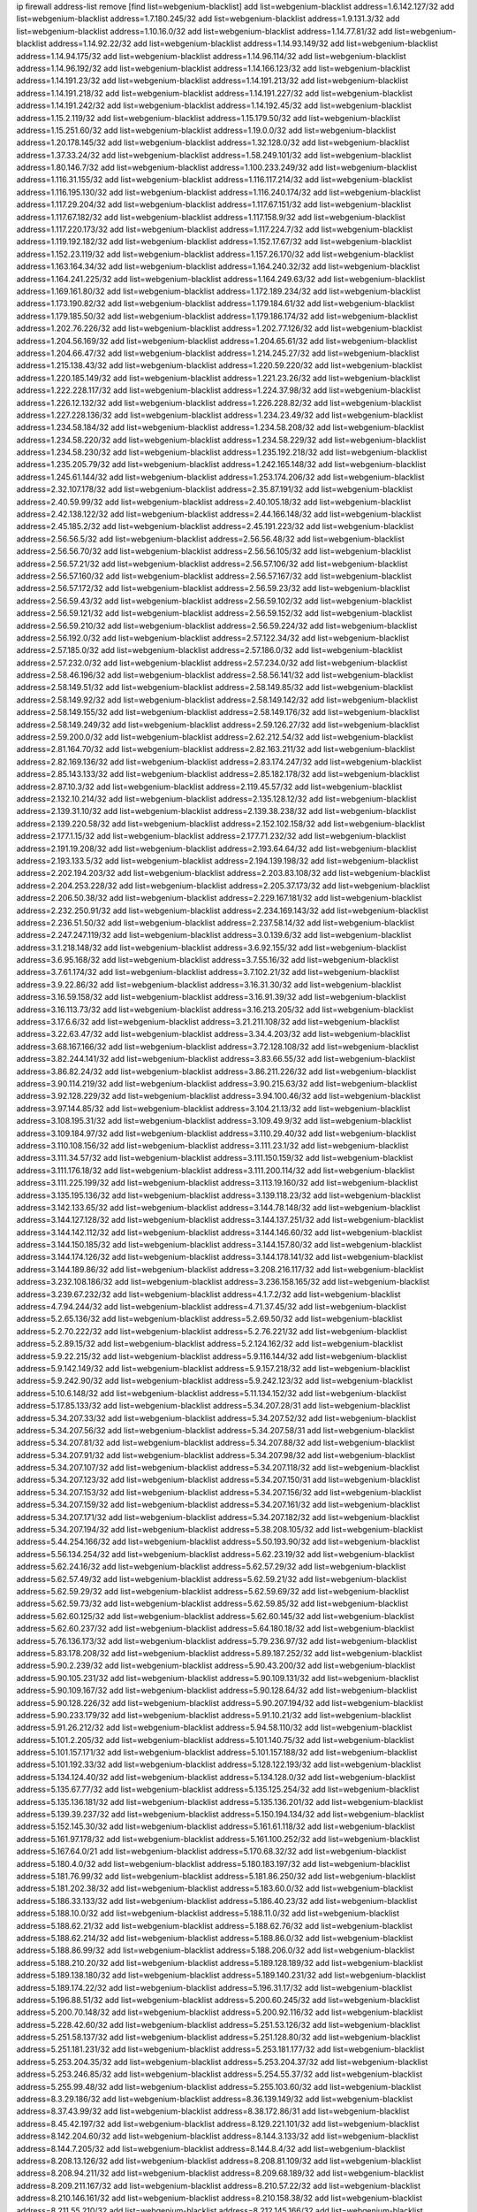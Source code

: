 ip firewall address-list
remove [find list=webgenium-blacklist]
add list=webgenium-blacklist address=1.6.142.127/32
add list=webgenium-blacklist address=1.7.180.245/32
add list=webgenium-blacklist address=1.9.131.3/32
add list=webgenium-blacklist address=1.10.16.0/32
add list=webgenium-blacklist address=1.14.77.81/32
add list=webgenium-blacklist address=1.14.92.22/32
add list=webgenium-blacklist address=1.14.93.149/32
add list=webgenium-blacklist address=1.14.94.175/32
add list=webgenium-blacklist address=1.14.96.114/32
add list=webgenium-blacklist address=1.14.96.192/32
add list=webgenium-blacklist address=1.14.166.123/32
add list=webgenium-blacklist address=1.14.191.23/32
add list=webgenium-blacklist address=1.14.191.213/32
add list=webgenium-blacklist address=1.14.191.218/32
add list=webgenium-blacklist address=1.14.191.227/32
add list=webgenium-blacklist address=1.14.191.242/32
add list=webgenium-blacklist address=1.14.192.45/32
add list=webgenium-blacklist address=1.15.2.119/32
add list=webgenium-blacklist address=1.15.179.50/32
add list=webgenium-blacklist address=1.15.251.60/32
add list=webgenium-blacklist address=1.19.0.0/32
add list=webgenium-blacklist address=1.20.178.145/32
add list=webgenium-blacklist address=1.32.128.0/32
add list=webgenium-blacklist address=1.37.33.24/32
add list=webgenium-blacklist address=1.58.249.101/32
add list=webgenium-blacklist address=1.80.146.7/32
add list=webgenium-blacklist address=1.100.233.249/32
add list=webgenium-blacklist address=1.116.31.155/32
add list=webgenium-blacklist address=1.116.117.214/32
add list=webgenium-blacklist address=1.116.195.130/32
add list=webgenium-blacklist address=1.116.240.174/32
add list=webgenium-blacklist address=1.117.29.204/32
add list=webgenium-blacklist address=1.117.67.151/32
add list=webgenium-blacklist address=1.117.67.182/32
add list=webgenium-blacklist address=1.117.158.9/32
add list=webgenium-blacklist address=1.117.220.173/32
add list=webgenium-blacklist address=1.117.224.7/32
add list=webgenium-blacklist address=1.119.192.182/32
add list=webgenium-blacklist address=1.152.17.67/32
add list=webgenium-blacklist address=1.152.23.119/32
add list=webgenium-blacklist address=1.157.26.170/32
add list=webgenium-blacklist address=1.163.164.34/32
add list=webgenium-blacklist address=1.164.240.32/32
add list=webgenium-blacklist address=1.164.241.225/32
add list=webgenium-blacklist address=1.164.249.63/32
add list=webgenium-blacklist address=1.169.161.80/32
add list=webgenium-blacklist address=1.172.189.234/32
add list=webgenium-blacklist address=1.173.190.82/32
add list=webgenium-blacklist address=1.179.184.61/32
add list=webgenium-blacklist address=1.179.185.50/32
add list=webgenium-blacklist address=1.179.186.174/32
add list=webgenium-blacklist address=1.202.76.226/32
add list=webgenium-blacklist address=1.202.77.126/32
add list=webgenium-blacklist address=1.204.56.169/32
add list=webgenium-blacklist address=1.204.65.61/32
add list=webgenium-blacklist address=1.204.66.47/32
add list=webgenium-blacklist address=1.214.245.27/32
add list=webgenium-blacklist address=1.215.138.43/32
add list=webgenium-blacklist address=1.220.59.220/32
add list=webgenium-blacklist address=1.220.185.149/32
add list=webgenium-blacklist address=1.221.23.26/32
add list=webgenium-blacklist address=1.222.228.117/32
add list=webgenium-blacklist address=1.224.37.98/32
add list=webgenium-blacklist address=1.226.12.132/32
add list=webgenium-blacklist address=1.226.228.82/32
add list=webgenium-blacklist address=1.227.228.136/32
add list=webgenium-blacklist address=1.234.23.49/32
add list=webgenium-blacklist address=1.234.58.184/32
add list=webgenium-blacklist address=1.234.58.208/32
add list=webgenium-blacklist address=1.234.58.220/32
add list=webgenium-blacklist address=1.234.58.229/32
add list=webgenium-blacklist address=1.234.58.230/32
add list=webgenium-blacklist address=1.235.192.218/32
add list=webgenium-blacklist address=1.235.205.79/32
add list=webgenium-blacklist address=1.242.165.148/32
add list=webgenium-blacklist address=1.245.61.144/32
add list=webgenium-blacklist address=1.253.174.206/32
add list=webgenium-blacklist address=2.32.107.178/32
add list=webgenium-blacklist address=2.35.87.191/32
add list=webgenium-blacklist address=2.40.59.99/32
add list=webgenium-blacklist address=2.40.105.18/32
add list=webgenium-blacklist address=2.42.138.122/32
add list=webgenium-blacklist address=2.44.166.148/32
add list=webgenium-blacklist address=2.45.185.2/32
add list=webgenium-blacklist address=2.45.191.223/32
add list=webgenium-blacklist address=2.56.56.5/32
add list=webgenium-blacklist address=2.56.56.48/32
add list=webgenium-blacklist address=2.56.56.70/32
add list=webgenium-blacklist address=2.56.56.105/32
add list=webgenium-blacklist address=2.56.57.21/32
add list=webgenium-blacklist address=2.56.57.106/32
add list=webgenium-blacklist address=2.56.57.160/32
add list=webgenium-blacklist address=2.56.57.167/32
add list=webgenium-blacklist address=2.56.57.172/32
add list=webgenium-blacklist address=2.56.59.23/32
add list=webgenium-blacklist address=2.56.59.43/32
add list=webgenium-blacklist address=2.56.59.102/32
add list=webgenium-blacklist address=2.56.59.121/32
add list=webgenium-blacklist address=2.56.59.152/32
add list=webgenium-blacklist address=2.56.59.210/32
add list=webgenium-blacklist address=2.56.59.224/32
add list=webgenium-blacklist address=2.56.192.0/32
add list=webgenium-blacklist address=2.57.122.34/32
add list=webgenium-blacklist address=2.57.185.0/32
add list=webgenium-blacklist address=2.57.186.0/32
add list=webgenium-blacklist address=2.57.232.0/32
add list=webgenium-blacklist address=2.57.234.0/32
add list=webgenium-blacklist address=2.58.46.196/32
add list=webgenium-blacklist address=2.58.56.141/32
add list=webgenium-blacklist address=2.58.149.51/32
add list=webgenium-blacklist address=2.58.149.85/32
add list=webgenium-blacklist address=2.58.149.92/32
add list=webgenium-blacklist address=2.58.149.142/32
add list=webgenium-blacklist address=2.58.149.155/32
add list=webgenium-blacklist address=2.58.149.176/32
add list=webgenium-blacklist address=2.58.149.249/32
add list=webgenium-blacklist address=2.59.126.27/32
add list=webgenium-blacklist address=2.59.200.0/32
add list=webgenium-blacklist address=2.62.212.54/32
add list=webgenium-blacklist address=2.81.164.70/32
add list=webgenium-blacklist address=2.82.163.211/32
add list=webgenium-blacklist address=2.82.169.136/32
add list=webgenium-blacklist address=2.83.174.247/32
add list=webgenium-blacklist address=2.85.143.133/32
add list=webgenium-blacklist address=2.85.182.178/32
add list=webgenium-blacklist address=2.87.10.3/32
add list=webgenium-blacklist address=2.119.45.57/32
add list=webgenium-blacklist address=2.132.10.214/32
add list=webgenium-blacklist address=2.135.128.12/32
add list=webgenium-blacklist address=2.139.31.10/32
add list=webgenium-blacklist address=2.139.38.238/32
add list=webgenium-blacklist address=2.139.220.58/32
add list=webgenium-blacklist address=2.152.102.158/32
add list=webgenium-blacklist address=2.177.1.15/32
add list=webgenium-blacklist address=2.177.71.232/32
add list=webgenium-blacklist address=2.191.19.208/32
add list=webgenium-blacklist address=2.193.64.64/32
add list=webgenium-blacklist address=2.193.133.5/32
add list=webgenium-blacklist address=2.194.139.198/32
add list=webgenium-blacklist address=2.202.194.203/32
add list=webgenium-blacklist address=2.203.83.108/32
add list=webgenium-blacklist address=2.204.253.228/32
add list=webgenium-blacklist address=2.205.37.173/32
add list=webgenium-blacklist address=2.206.50.38/32
add list=webgenium-blacklist address=2.229.167.181/32
add list=webgenium-blacklist address=2.232.250.91/32
add list=webgenium-blacklist address=2.234.169.143/32
add list=webgenium-blacklist address=2.236.51.50/32
add list=webgenium-blacklist address=2.237.58.14/32
add list=webgenium-blacklist address=2.247.247.119/32
add list=webgenium-blacklist address=3.0.139.6/32
add list=webgenium-blacklist address=3.1.218.148/32
add list=webgenium-blacklist address=3.6.92.155/32
add list=webgenium-blacklist address=3.6.95.168/32
add list=webgenium-blacklist address=3.7.55.16/32
add list=webgenium-blacklist address=3.7.61.174/32
add list=webgenium-blacklist address=3.7.102.21/32
add list=webgenium-blacklist address=3.9.22.86/32
add list=webgenium-blacklist address=3.16.31.30/32
add list=webgenium-blacklist address=3.16.59.158/32
add list=webgenium-blacklist address=3.16.91.39/32
add list=webgenium-blacklist address=3.16.113.73/32
add list=webgenium-blacklist address=3.16.213.205/32
add list=webgenium-blacklist address=3.17.6.6/32
add list=webgenium-blacklist address=3.21.211.108/32
add list=webgenium-blacklist address=3.22.63.47/32
add list=webgenium-blacklist address=3.34.4.203/32
add list=webgenium-blacklist address=3.68.167.166/32
add list=webgenium-blacklist address=3.72.128.108/32
add list=webgenium-blacklist address=3.82.244.141/32
add list=webgenium-blacklist address=3.83.66.55/32
add list=webgenium-blacklist address=3.86.82.24/32
add list=webgenium-blacklist address=3.86.211.226/32
add list=webgenium-blacklist address=3.90.114.219/32
add list=webgenium-blacklist address=3.90.215.63/32
add list=webgenium-blacklist address=3.92.128.229/32
add list=webgenium-blacklist address=3.94.100.46/32
add list=webgenium-blacklist address=3.97.144.85/32
add list=webgenium-blacklist address=3.104.21.13/32
add list=webgenium-blacklist address=3.108.195.31/32
add list=webgenium-blacklist address=3.109.49.9/32
add list=webgenium-blacklist address=3.109.184.97/32
add list=webgenium-blacklist address=3.110.29.40/32
add list=webgenium-blacklist address=3.110.108.156/32
add list=webgenium-blacklist address=3.111.23.1/32
add list=webgenium-blacklist address=3.111.34.57/32
add list=webgenium-blacklist address=3.111.150.159/32
add list=webgenium-blacklist address=3.111.176.18/32
add list=webgenium-blacklist address=3.111.200.114/32
add list=webgenium-blacklist address=3.111.225.199/32
add list=webgenium-blacklist address=3.113.19.160/32
add list=webgenium-blacklist address=3.135.195.136/32
add list=webgenium-blacklist address=3.139.118.23/32
add list=webgenium-blacklist address=3.142.133.65/32
add list=webgenium-blacklist address=3.144.78.148/32
add list=webgenium-blacklist address=3.144.127.128/32
add list=webgenium-blacklist address=3.144.137.251/32
add list=webgenium-blacklist address=3.144.142.112/32
add list=webgenium-blacklist address=3.144.146.60/32
add list=webgenium-blacklist address=3.144.150.185/32
add list=webgenium-blacklist address=3.144.157.80/32
add list=webgenium-blacklist address=3.144.174.126/32
add list=webgenium-blacklist address=3.144.178.141/32
add list=webgenium-blacklist address=3.144.189.86/32
add list=webgenium-blacklist address=3.208.216.117/32
add list=webgenium-blacklist address=3.232.108.186/32
add list=webgenium-blacklist address=3.236.158.165/32
add list=webgenium-blacklist address=3.239.67.232/32
add list=webgenium-blacklist address=4.1.7.2/32
add list=webgenium-blacklist address=4.7.94.244/32
add list=webgenium-blacklist address=4.71.37.45/32
add list=webgenium-blacklist address=5.2.65.136/32
add list=webgenium-blacklist address=5.2.69.50/32
add list=webgenium-blacklist address=5.2.70.222/32
add list=webgenium-blacklist address=5.2.76.221/32
add list=webgenium-blacklist address=5.2.89.15/32
add list=webgenium-blacklist address=5.2.124.162/32
add list=webgenium-blacklist address=5.9.22.215/32
add list=webgenium-blacklist address=5.9.116.144/32
add list=webgenium-blacklist address=5.9.142.149/32
add list=webgenium-blacklist address=5.9.157.218/32
add list=webgenium-blacklist address=5.9.242.90/32
add list=webgenium-blacklist address=5.9.242.123/32
add list=webgenium-blacklist address=5.10.6.148/32
add list=webgenium-blacklist address=5.11.134.152/32
add list=webgenium-blacklist address=5.17.85.133/32
add list=webgenium-blacklist address=5.34.207.28/31
add list=webgenium-blacklist address=5.34.207.33/32
add list=webgenium-blacklist address=5.34.207.52/32
add list=webgenium-blacklist address=5.34.207.56/32
add list=webgenium-blacklist address=5.34.207.58/31
add list=webgenium-blacklist address=5.34.207.81/32
add list=webgenium-blacklist address=5.34.207.88/32
add list=webgenium-blacklist address=5.34.207.91/32
add list=webgenium-blacklist address=5.34.207.98/32
add list=webgenium-blacklist address=5.34.207.107/32
add list=webgenium-blacklist address=5.34.207.118/32
add list=webgenium-blacklist address=5.34.207.123/32
add list=webgenium-blacklist address=5.34.207.150/31
add list=webgenium-blacklist address=5.34.207.153/32
add list=webgenium-blacklist address=5.34.207.156/32
add list=webgenium-blacklist address=5.34.207.159/32
add list=webgenium-blacklist address=5.34.207.161/32
add list=webgenium-blacklist address=5.34.207.171/32
add list=webgenium-blacklist address=5.34.207.182/32
add list=webgenium-blacklist address=5.34.207.194/32
add list=webgenium-blacklist address=5.38.208.105/32
add list=webgenium-blacklist address=5.44.254.166/32
add list=webgenium-blacklist address=5.50.193.90/32
add list=webgenium-blacklist address=5.56.134.254/32
add list=webgenium-blacklist address=5.62.23.19/32
add list=webgenium-blacklist address=5.62.24.16/32
add list=webgenium-blacklist address=5.62.57.29/32
add list=webgenium-blacklist address=5.62.57.49/32
add list=webgenium-blacklist address=5.62.59.21/32
add list=webgenium-blacklist address=5.62.59.29/32
add list=webgenium-blacklist address=5.62.59.69/32
add list=webgenium-blacklist address=5.62.59.73/32
add list=webgenium-blacklist address=5.62.59.85/32
add list=webgenium-blacklist address=5.62.60.125/32
add list=webgenium-blacklist address=5.62.60.145/32
add list=webgenium-blacklist address=5.62.60.237/32
add list=webgenium-blacklist address=5.64.180.18/32
add list=webgenium-blacklist address=5.76.136.173/32
add list=webgenium-blacklist address=5.79.236.97/32
add list=webgenium-blacklist address=5.83.178.208/32
add list=webgenium-blacklist address=5.89.187.252/32
add list=webgenium-blacklist address=5.90.2.239/32
add list=webgenium-blacklist address=5.90.43.200/32
add list=webgenium-blacklist address=5.90.105.231/32
add list=webgenium-blacklist address=5.90.109.131/32
add list=webgenium-blacklist address=5.90.109.167/32
add list=webgenium-blacklist address=5.90.128.64/32
add list=webgenium-blacklist address=5.90.128.226/32
add list=webgenium-blacklist address=5.90.207.194/32
add list=webgenium-blacklist address=5.90.233.179/32
add list=webgenium-blacklist address=5.91.10.21/32
add list=webgenium-blacklist address=5.91.26.212/32
add list=webgenium-blacklist address=5.94.58.110/32
add list=webgenium-blacklist address=5.101.2.205/32
add list=webgenium-blacklist address=5.101.140.75/32
add list=webgenium-blacklist address=5.101.157.171/32
add list=webgenium-blacklist address=5.101.157.188/32
add list=webgenium-blacklist address=5.101.192.33/32
add list=webgenium-blacklist address=5.128.122.193/32
add list=webgenium-blacklist address=5.134.124.40/32
add list=webgenium-blacklist address=5.134.128.0/32
add list=webgenium-blacklist address=5.135.67.77/32
add list=webgenium-blacklist address=5.135.125.254/32
add list=webgenium-blacklist address=5.135.136.181/32
add list=webgenium-blacklist address=5.135.136.201/32
add list=webgenium-blacklist address=5.139.39.237/32
add list=webgenium-blacklist address=5.150.194.134/32
add list=webgenium-blacklist address=5.152.145.30/32
add list=webgenium-blacklist address=5.161.61.118/32
add list=webgenium-blacklist address=5.161.97.178/32
add list=webgenium-blacklist address=5.161.100.252/32
add list=webgenium-blacklist address=5.167.64.0/21
add list=webgenium-blacklist address=5.170.68.32/32
add list=webgenium-blacklist address=5.180.4.0/32
add list=webgenium-blacklist address=5.180.183.197/32
add list=webgenium-blacklist address=5.181.76.99/32
add list=webgenium-blacklist address=5.181.86.250/32
add list=webgenium-blacklist address=5.181.202.38/32
add list=webgenium-blacklist address=5.183.60.0/32
add list=webgenium-blacklist address=5.186.33.133/32
add list=webgenium-blacklist address=5.186.40.23/32
add list=webgenium-blacklist address=5.188.10.0/32
add list=webgenium-blacklist address=5.188.11.0/32
add list=webgenium-blacklist address=5.188.62.21/32
add list=webgenium-blacklist address=5.188.62.76/32
add list=webgenium-blacklist address=5.188.62.214/32
add list=webgenium-blacklist address=5.188.86.0/32
add list=webgenium-blacklist address=5.188.86.99/32
add list=webgenium-blacklist address=5.188.206.0/32
add list=webgenium-blacklist address=5.188.210.20/32
add list=webgenium-blacklist address=5.189.128.189/32
add list=webgenium-blacklist address=5.189.138.180/32
add list=webgenium-blacklist address=5.189.140.231/32
add list=webgenium-blacklist address=5.189.174.22/32
add list=webgenium-blacklist address=5.196.31.17/32
add list=webgenium-blacklist address=5.196.88.51/32
add list=webgenium-blacklist address=5.200.60.245/32
add list=webgenium-blacklist address=5.200.70.148/32
add list=webgenium-blacklist address=5.200.92.116/32
add list=webgenium-blacklist address=5.228.42.60/32
add list=webgenium-blacklist address=5.251.53.126/32
add list=webgenium-blacklist address=5.251.58.137/32
add list=webgenium-blacklist address=5.251.128.80/32
add list=webgenium-blacklist address=5.251.181.231/32
add list=webgenium-blacklist address=5.253.181.177/32
add list=webgenium-blacklist address=5.253.204.35/32
add list=webgenium-blacklist address=5.253.204.37/32
add list=webgenium-blacklist address=5.253.246.85/32
add list=webgenium-blacklist address=5.254.55.37/32
add list=webgenium-blacklist address=5.255.99.48/32
add list=webgenium-blacklist address=5.255.103.60/32
add list=webgenium-blacklist address=8.3.29.186/32
add list=webgenium-blacklist address=8.36.139.149/32
add list=webgenium-blacklist address=8.37.43.99/32
add list=webgenium-blacklist address=8.38.172.86/31
add list=webgenium-blacklist address=8.45.42.197/32
add list=webgenium-blacklist address=8.129.221.101/32
add list=webgenium-blacklist address=8.142.204.60/32
add list=webgenium-blacklist address=8.144.3.133/32
add list=webgenium-blacklist address=8.144.7.205/32
add list=webgenium-blacklist address=8.144.8.4/32
add list=webgenium-blacklist address=8.208.13.126/32
add list=webgenium-blacklist address=8.208.81.109/32
add list=webgenium-blacklist address=8.208.94.211/32
add list=webgenium-blacklist address=8.209.68.189/32
add list=webgenium-blacklist address=8.209.211.167/32
add list=webgenium-blacklist address=8.210.57.22/32
add list=webgenium-blacklist address=8.210.146.161/32
add list=webgenium-blacklist address=8.210.158.38/32
add list=webgenium-blacklist address=8.211.55.210/32
add list=webgenium-blacklist address=8.212.145.166/32
add list=webgenium-blacklist address=8.212.150.199/32
add list=webgenium-blacklist address=8.212.180.93/32
add list=webgenium-blacklist address=8.212.182.197/32
add list=webgenium-blacklist address=8.213.129.178/32
add list=webgenium-blacklist address=8.213.192.156/32
add list=webgenium-blacklist address=8.213.195.223/32
add list=webgenium-blacklist address=8.215.65.208/32
add list=webgenium-blacklist address=8.215.72.143/32
add list=webgenium-blacklist address=8.216.51.207/32
add list=webgenium-blacklist address=8.216.54.131/32
add list=webgenium-blacklist address=8.218.11.170/32
add list=webgenium-blacklist address=8.218.49.112/32
add list=webgenium-blacklist address=12.28.86.162/32
add list=webgenium-blacklist address=12.32.37.130/32
add list=webgenium-blacklist address=12.88.204.226/32
add list=webgenium-blacklist address=12.160.119.77/32
add list=webgenium-blacklist address=12.173.254.35/32
add list=webgenium-blacklist address=12.173.254.230/32
add list=webgenium-blacklist address=12.191.116.182/32
add list=webgenium-blacklist address=12.195.14.54/32
add list=webgenium-blacklist address=12.228.20.163/32
add list=webgenium-blacklist address=12.235.2.185/32
add list=webgenium-blacklist address=12.238.55.163/32
add list=webgenium-blacklist address=12.251.130.22/32
add list=webgenium-blacklist address=13.37.238.170/32
add list=webgenium-blacklist address=13.38.32.49/32
add list=webgenium-blacklist address=13.38.43.99/32
add list=webgenium-blacklist address=13.49.0.101/32
add list=webgenium-blacklist address=13.65.16.18/32
add list=webgenium-blacklist address=13.66.131.233/32
add list=webgenium-blacklist address=13.67.221.136/32
add list=webgenium-blacklist address=13.68.189.248/32
add list=webgenium-blacklist address=13.70.39.68/32
add list=webgenium-blacklist address=13.71.46.226/32
add list=webgenium-blacklist address=13.72.86.172/32
add list=webgenium-blacklist address=13.72.228.119/32
add list=webgenium-blacklist address=13.74.46.65/32
add list=webgenium-blacklist address=13.76.95.102/32
add list=webgenium-blacklist address=13.76.164.123/32
add list=webgenium-blacklist address=13.79.122.130/32
add list=webgenium-blacklist address=13.80.3.239/32
add list=webgenium-blacklist address=13.80.7.122/32
add list=webgenium-blacklist address=13.81.254.185/32
add list=webgenium-blacklist address=13.82.51.214/32
add list=webgenium-blacklist address=13.82.231.228/32
add list=webgenium-blacklist address=13.83.41.0/32
add list=webgenium-blacklist address=13.87.204.143/32
add list=webgenium-blacklist address=13.90.206.15/32
add list=webgenium-blacklist address=13.90.209.230/32
add list=webgenium-blacklist address=13.92.173.214/32
add list=webgenium-blacklist address=13.208.83.185/32
add list=webgenium-blacklist address=13.215.223.123/32
add list=webgenium-blacklist address=13.229.221.204/32
add list=webgenium-blacklist address=13.232.50.179/32
add list=webgenium-blacklist address=13.232.110.192/32
add list=webgenium-blacklist address=13.232.239.154/32
add list=webgenium-blacklist address=13.233.215.75/32
add list=webgenium-blacklist address=13.233.237.231/32
add list=webgenium-blacklist address=13.233.252.31/32
add list=webgenium-blacklist address=13.234.77.225/32
add list=webgenium-blacklist address=13.235.87.75/32
add list=webgenium-blacklist address=14.3.3.119/32
add list=webgenium-blacklist address=14.5.12.34/32
add list=webgenium-blacklist address=14.18.35.139/32
add list=webgenium-blacklist address=14.18.116.10/32
add list=webgenium-blacklist address=14.29.173.29/32
add list=webgenium-blacklist address=14.29.173.146/32
add list=webgenium-blacklist address=14.29.173.223/32
add list=webgenium-blacklist address=14.29.178.230/32
add list=webgenium-blacklist address=14.29.178.243/32
add list=webgenium-blacklist address=14.29.211.220/32
add list=webgenium-blacklist address=14.29.217.108/32
add list=webgenium-blacklist address=14.29.222.175/32
add list=webgenium-blacklist address=14.29.230.110/32
add list=webgenium-blacklist address=14.29.235.225/32
add list=webgenium-blacklist address=14.29.237.242/32
add list=webgenium-blacklist address=14.29.238.115/32
add list=webgenium-blacklist address=14.29.240.225/32
add list=webgenium-blacklist address=14.29.241.146/32
add list=webgenium-blacklist address=14.29.243.4/32
add list=webgenium-blacklist address=14.32.0.111/32
add list=webgenium-blacklist address=14.33.234.231/32
add list=webgenium-blacklist address=14.34.16.142/32
add list=webgenium-blacklist address=14.35.205.150/32
add list=webgenium-blacklist address=14.40.76.101/32
add list=webgenium-blacklist address=14.52.249.27/32
add list=webgenium-blacklist address=14.56.193.178/32
add list=webgenium-blacklist address=14.63.162.98/32
add list=webgenium-blacklist address=14.63.162.167/32
add list=webgenium-blacklist address=14.63.203.207/32
add list=webgenium-blacklist address=14.63.213.72/32
add list=webgenium-blacklist address=14.63.214.173/32
add list=webgenium-blacklist address=14.63.219.105/32
add list=webgenium-blacklist address=14.97.0.106/32
add list=webgenium-blacklist address=14.97.44.78/32
add list=webgenium-blacklist address=14.97.53.114/32
add list=webgenium-blacklist address=14.97.91.190/32
add list=webgenium-blacklist address=14.97.93.66/32
add list=webgenium-blacklist address=14.97.228.130/32
add list=webgenium-blacklist address=14.97.233.190/32
add list=webgenium-blacklist address=14.98.73.66/32
add list=webgenium-blacklist address=14.99.71.11/32
add list=webgenium-blacklist address=14.99.176.210/32
add list=webgenium-blacklist address=14.102.45.204/32
add list=webgenium-blacklist address=14.102.114.150/32
add list=webgenium-blacklist address=14.102.154.66/32
add list=webgenium-blacklist address=14.116.155.166/32
add list=webgenium-blacklist address=14.116.189.222/32
add list=webgenium-blacklist address=14.116.199.176/32
add list=webgenium-blacklist address=14.116.206.243/32
add list=webgenium-blacklist address=14.116.207.31/32
add list=webgenium-blacklist address=14.116.219.104/32
add list=webgenium-blacklist address=14.116.222.132/32
add list=webgenium-blacklist address=14.132.145.151/32
add list=webgenium-blacklist address=14.135.120.3/32
add list=webgenium-blacklist address=14.139.238.98/32
add list=webgenium-blacklist address=14.140.95.157/32
add list=webgenium-blacklist address=14.140.174.61/32
add list=webgenium-blacklist address=14.140.246.59/32
add list=webgenium-blacklist address=14.141.184.50/32
add list=webgenium-blacklist address=14.143.13.198/32
add list=webgenium-blacklist address=14.143.150.66/32
add list=webgenium-blacklist address=14.143.150.68/32
add list=webgenium-blacklist address=14.143.247.166/32
add list=webgenium-blacklist address=14.152.78.73/32
add list=webgenium-blacklist address=14.157.106.177/32
add list=webgenium-blacklist address=14.161.5.67/32
add list=webgenium-blacklist address=14.161.12.119/32
add list=webgenium-blacklist address=14.161.16.79/32
add list=webgenium-blacklist address=14.161.23.88/32
add list=webgenium-blacklist address=14.161.24.141/32
add list=webgenium-blacklist address=14.161.36.234/32
add list=webgenium-blacklist address=14.161.47.218/32
add list=webgenium-blacklist address=14.161.48.156/32
add list=webgenium-blacklist address=14.161.50.104/32
add list=webgenium-blacklist address=14.169.127.21/32
add list=webgenium-blacklist address=14.169.201.98/32
add list=webgenium-blacklist address=14.170.154.13/32
add list=webgenium-blacklist address=14.172.221.71/32
add list=webgenium-blacklist address=14.173.255.177/32
add list=webgenium-blacklist address=14.176.58.2/32
add list=webgenium-blacklist address=14.177.222.252/32
add list=webgenium-blacklist address=14.199.107.35/32
add list=webgenium-blacklist address=14.200.102.6/32
add list=webgenium-blacklist address=14.200.141.244/32
add list=webgenium-blacklist address=14.204.145.108/32
add list=webgenium-blacklist address=14.207.150.41/32
add list=webgenium-blacklist address=14.215.44.31/32
add list=webgenium-blacklist address=14.215.45.79/32
add list=webgenium-blacklist address=14.215.48.114/32
add list=webgenium-blacklist address=14.221.4.151/32
add list=webgenium-blacklist address=14.221.4.238/32
add list=webgenium-blacklist address=14.221.4.248/32
add list=webgenium-blacklist address=14.221.5.98/32
add list=webgenium-blacklist address=14.221.5.194/32
add list=webgenium-blacklist address=14.221.5.235/32
add list=webgenium-blacklist address=14.222.193.146/32
add list=webgenium-blacklist address=14.222.193.198/32
add list=webgenium-blacklist address=14.224.148.16/32
add list=webgenium-blacklist address=14.225.5.244/32
add list=webgenium-blacklist address=14.225.17.9/32
add list=webgenium-blacklist address=14.225.192.212/32
add list=webgenium-blacklist address=14.225.192.216/32
add list=webgenium-blacklist address=14.225.254.36/32
add list=webgenium-blacklist address=14.225.254.50/32
add list=webgenium-blacklist address=14.225.254.111/32
add list=webgenium-blacklist address=14.225.254.116/32
add list=webgenium-blacklist address=14.225.254.138/32
add list=webgenium-blacklist address=14.225.255.14/32
add list=webgenium-blacklist address=14.225.255.193/32
add list=webgenium-blacklist address=14.226.12.53/32
add list=webgenium-blacklist address=14.226.159.200/32
add list=webgenium-blacklist address=14.229.77.236/32
add list=webgenium-blacklist address=14.231.69.18/32
add list=webgenium-blacklist address=14.231.136.127/32
add list=webgenium-blacklist address=14.231.173.24/32
add list=webgenium-blacklist address=14.232.210.83/32
add list=webgenium-blacklist address=14.232.243.150/31
add list=webgenium-blacklist address=14.234.119.8/32
add list=webgenium-blacklist address=14.241.90.181/32
add list=webgenium-blacklist address=14.241.157.179/32
add list=webgenium-blacklist address=14.241.227.91/32
add list=webgenium-blacklist address=14.241.233.205/32
add list=webgenium-blacklist address=14.241.244.104/32
add list=webgenium-blacklist address=14.248.84.11/32
add list=webgenium-blacklist address=14.248.103.11/32
add list=webgenium-blacklist address=15.207.15.192/32
add list=webgenium-blacklist address=15.207.177.208/32
add list=webgenium-blacklist address=15.223.131.182/32
add list=webgenium-blacklist address=15.228.167.98/32
add list=webgenium-blacklist address=15.228.169.5/32
add list=webgenium-blacklist address=15.229.9.175/32
add list=webgenium-blacklist address=15.229.10.146/32
add list=webgenium-blacklist address=15.229.26.181/32
add list=webgenium-blacklist address=15.229.43.193/32
add list=webgenium-blacklist address=15.235.47.106/32
add list=webgenium-blacklist address=16.162.191.54/32
add list=webgenium-blacklist address=16.170.194.255/32
add list=webgenium-blacklist address=18.117.127.40/32
add list=webgenium-blacklist address=18.118.27.139/32
add list=webgenium-blacklist address=18.118.241.103/32
add list=webgenium-blacklist address=18.136.102.14/32
add list=webgenium-blacklist address=18.136.213.46/32
add list=webgenium-blacklist address=18.141.56.120/32
add list=webgenium-blacklist address=18.141.178.13/32
add list=webgenium-blacklist address=18.142.57.216/32
add list=webgenium-blacklist address=18.162.54.140/32
add list=webgenium-blacklist address=18.163.195.142/32
add list=webgenium-blacklist address=18.178.16.72/32
add list=webgenium-blacklist address=18.188.30.231/32
add list=webgenium-blacklist address=18.188.54.253/32
add list=webgenium-blacklist address=18.188.137.231/32
add list=webgenium-blacklist address=18.188.144.130/32
add list=webgenium-blacklist address=18.206.170.110/32
add list=webgenium-blacklist address=18.206.189.73/32
add list=webgenium-blacklist address=18.208.220.134/32
add list=webgenium-blacklist address=18.212.78.229/32
add list=webgenium-blacklist address=18.216.153.6/32
add list=webgenium-blacklist address=18.218.26.78/32
add list=webgenium-blacklist address=18.218.96.169/32
add list=webgenium-blacklist address=18.219.253.54/32
add list=webgenium-blacklist address=18.228.165.241/32
add list=webgenium-blacklist address=18.228.173.162/32
add list=webgenium-blacklist address=18.229.141.212/32
add list=webgenium-blacklist address=18.233.6.136/32
add list=webgenium-blacklist address=18.236.62.97/32
add list=webgenium-blacklist address=18.236.106.103/32
add list=webgenium-blacklist address=18.236.117.73/32
add list=webgenium-blacklist address=18.236.123.64/32
add list=webgenium-blacklist address=18.236.140.3/32
add list=webgenium-blacklist address=18.236.169.64/32
add list=webgenium-blacklist address=18.236.194.140/32
add list=webgenium-blacklist address=18.236.194.143/32
add list=webgenium-blacklist address=18.236.206.15/32
add list=webgenium-blacklist address=20.22.189.214/32
add list=webgenium-blacklist address=20.23.244.139/32
add list=webgenium-blacklist address=20.24.25.125/32
add list=webgenium-blacklist address=20.24.25.186/32
add list=webgenium-blacklist address=20.24.25.212/32
add list=webgenium-blacklist address=20.24.26.86/32
add list=webgenium-blacklist address=20.24.27.116/32
add list=webgenium-blacklist address=20.24.28.121/32
add list=webgenium-blacklist address=20.24.29.66/32
add list=webgenium-blacklist address=20.24.30.60/32
add list=webgenium-blacklist address=20.24.30.127/32
add list=webgenium-blacklist address=20.24.30.155/32
add list=webgenium-blacklist address=20.24.99.182/32
add list=webgenium-blacklist address=20.24.148.27/32
add list=webgenium-blacklist address=20.24.153.86/32
add list=webgenium-blacklist address=20.24.153.104/32
add list=webgenium-blacklist address=20.24.153.229/32
add list=webgenium-blacklist address=20.24.153.231/32
add list=webgenium-blacklist address=20.31.170.150/32
add list=webgenium-blacklist address=20.36.182.53/32
add list=webgenium-blacklist address=20.38.174.70/32
add list=webgenium-blacklist address=20.39.237.16/32
add list=webgenium-blacklist address=20.39.241.10/32
add list=webgenium-blacklist address=20.39.242.238/32
add list=webgenium-blacklist address=20.40.50.147/32
add list=webgenium-blacklist address=20.40.72.124/32
add list=webgenium-blacklist address=20.40.81.0/32
add list=webgenium-blacklist address=20.40.216.206/32
add list=webgenium-blacklist address=20.41.112.243/32
add list=webgenium-blacklist address=20.42.84.12/32
add list=webgenium-blacklist address=20.44.152.59/32
add list=webgenium-blacklist address=20.48.40.119/32
add list=webgenium-blacklist address=20.49.201.49/32
add list=webgenium-blacklist address=20.52.136.207/32
add list=webgenium-blacklist address=20.52.232.156/32
add list=webgenium-blacklist address=20.56.55.231/32
add list=webgenium-blacklist address=20.67.235.122/32
add list=webgenium-blacklist address=20.68.117.46/32
add list=webgenium-blacklist address=20.68.244.13/32
add list=webgenium-blacklist address=20.70.152.170/32
add list=webgenium-blacklist address=20.70.160.196/32
add list=webgenium-blacklist address=20.71.193.60/32
add list=webgenium-blacklist address=20.73.130.32/32
add list=webgenium-blacklist address=20.77.9.146/32
add list=webgenium-blacklist address=20.80.252.31/32
add list=webgenium-blacklist address=20.83.235.226/32
add list=webgenium-blacklist address=20.84.65.175/32
add list=webgenium-blacklist address=20.86.48.28/32
add list=webgenium-blacklist address=20.87.73.140/32
add list=webgenium-blacklist address=20.87.214.10/32
add list=webgenium-blacklist address=20.91.186.206/32
add list=webgenium-blacklist address=20.91.214.19/32
add list=webgenium-blacklist address=20.91.219.70/32
add list=webgenium-blacklist address=20.91.221.248/32
add list=webgenium-blacklist address=20.101.101.40/32
add list=webgenium-blacklist address=20.101.102.253/32
add list=webgenium-blacklist address=20.102.73.34/32
add list=webgenium-blacklist address=20.103.107.29/32
add list=webgenium-blacklist address=20.103.183.118/32
add list=webgenium-blacklist address=20.104.69.97/32
add list=webgenium-blacklist address=20.104.91.36/32
add list=webgenium-blacklist address=20.105.168.156/32
add list=webgenium-blacklist address=20.105.253.185/32
add list=webgenium-blacklist address=20.106.202.217/32
add list=webgenium-blacklist address=20.109.116.119/32
add list=webgenium-blacklist address=20.110.65.227/32
add list=webgenium-blacklist address=20.111.29.142/32
add list=webgenium-blacklist address=20.111.56.217/32
add list=webgenium-blacklist address=20.113.25.57/32
add list=webgenium-blacklist address=20.113.151.96/32
add list=webgenium-blacklist address=20.113.170.140/32
add list=webgenium-blacklist address=20.115.75.130/32
add list=webgenium-blacklist address=20.119.73.202/32
add list=webgenium-blacklist address=20.119.88.237/32
add list=webgenium-blacklist address=20.119.224.156/32
add list=webgenium-blacklist address=20.120.4.10/32
add list=webgenium-blacklist address=20.121.139.73/32
add list=webgenium-blacklist address=20.121.195.243/32
add list=webgenium-blacklist address=20.122.114.168/32
add list=webgenium-blacklist address=20.122.173.252/32
add list=webgenium-blacklist address=20.123.80.8/32
add list=webgenium-blacklist address=20.124.33.2/32
add list=webgenium-blacklist address=20.124.247.47/32
add list=webgenium-blacklist address=20.126.8.45/32
add list=webgenium-blacklist address=20.127.200.120/32
add list=webgenium-blacklist address=20.187.69.222/32
add list=webgenium-blacklist address=20.187.71.139/32
add list=webgenium-blacklist address=20.187.83.42/32
add list=webgenium-blacklist address=20.187.96.199/32
add list=webgenium-blacklist address=20.188.35.210/32
add list=webgenium-blacklist address=20.189.123.130/32
add list=webgenium-blacklist address=20.193.187.169/32
add list=webgenium-blacklist address=20.193.230.203/32
add list=webgenium-blacklist address=20.193.247.177/32
add list=webgenium-blacklist address=20.194.60.135/32
add list=webgenium-blacklist address=20.195.211.46/32
add list=webgenium-blacklist address=20.196.10.24/32
add list=webgenium-blacklist address=20.197.177.187/32
add list=webgenium-blacklist address=20.197.178.44/32
add list=webgenium-blacklist address=20.197.190.244/32
add list=webgenium-blacklist address=20.197.197.11/32
add list=webgenium-blacklist address=20.198.66.189/32
add list=webgenium-blacklist address=20.198.89.220/32
add list=webgenium-blacklist address=20.198.178.75/32
add list=webgenium-blacklist address=20.199.26.95/32
add list=webgenium-blacklist address=20.199.116.90/32
add list=webgenium-blacklist address=20.199.123.92/32
add list=webgenium-blacklist address=20.203.126.46/32
add list=webgenium-blacklist address=20.203.180.98/32
add list=webgenium-blacklist address=20.203.192.95/32
add list=webgenium-blacklist address=20.204.35.225/32
add list=webgenium-blacklist address=20.204.106.198/32
add list=webgenium-blacklist address=20.204.136.93/32
add list=webgenium-blacklist address=20.204.160.88/32
add list=webgenium-blacklist address=20.205.154.19/32
add list=webgenium-blacklist address=20.205.188.163/32
add list=webgenium-blacklist address=20.205.206.132/32
add list=webgenium-blacklist address=20.205.215.115/32
add list=webgenium-blacklist address=20.206.69.230/32
add list=webgenium-blacklist address=20.206.121.17/32
add list=webgenium-blacklist address=20.210.208.160/32
add list=webgenium-blacklist address=20.211.37.55/32
add list=webgenium-blacklist address=20.211.186.193/32
add list=webgenium-blacklist address=20.212.28.57/32
add list=webgenium-blacklist address=20.212.82.87/32
add list=webgenium-blacklist address=20.213.24.5/32
add list=webgenium-blacklist address=20.213.49.229/32
add list=webgenium-blacklist address=20.213.108.90/32
add list=webgenium-blacklist address=20.213.118.45/32
add list=webgenium-blacklist address=20.213.241.4/32
add list=webgenium-blacklist address=20.214.136.249/32
add list=webgenium-blacklist address=20.216.154.123/32
add list=webgenium-blacklist address=20.219.52.89/32
add list=webgenium-blacklist address=20.219.96.221/32
add list=webgenium-blacklist address=20.219.100.181/32
add list=webgenium-blacklist address=20.219.141.237/32
add list=webgenium-blacklist address=20.219.144.218/32
add list=webgenium-blacklist address=20.221.192.241/32
add list=webgenium-blacklist address=20.222.58.178/32
add list=webgenium-blacklist address=20.222.113.64/32
add list=webgenium-blacklist address=20.222.176.129/32
add list=webgenium-blacklist address=20.223.222.170/32
add list=webgenium-blacklist address=20.223.236.20/32
add list=webgenium-blacklist address=20.224.99.19/32
add list=webgenium-blacklist address=20.224.246.109/32
add list=webgenium-blacklist address=20.225.75.253/32
add list=webgenium-blacklist address=20.226.5.244/32
add list=webgenium-blacklist address=20.226.24.178/32
add list=webgenium-blacklist address=20.226.32.31/32
add list=webgenium-blacklist address=20.226.32.76/32
add list=webgenium-blacklist address=20.226.33.38/32
add list=webgenium-blacklist address=20.226.36.207/32
add list=webgenium-blacklist address=20.226.52.74/32
add list=webgenium-blacklist address=20.226.64.200/32
add list=webgenium-blacklist address=20.226.64.227/32
add list=webgenium-blacklist address=20.226.75.116/32
add list=webgenium-blacklist address=20.226.114.59/32
add list=webgenium-blacklist address=20.226.127.33/32
add list=webgenium-blacklist address=20.228.138.9/32
add list=webgenium-blacklist address=20.228.209.161/32
add list=webgenium-blacklist address=20.228.214.242/32
add list=webgenium-blacklist address=20.228.243.109/32
add list=webgenium-blacklist address=20.229.79.224/32
add list=webgenium-blacklist address=20.230.4.58/32
add list=webgenium-blacklist address=20.230.69.16/32
add list=webgenium-blacklist address=20.230.103.2/32
add list=webgenium-blacklist address=20.230.142.47/32
add list=webgenium-blacklist address=20.231.24.7/32
add list=webgenium-blacklist address=20.231.45.255/32
add list=webgenium-blacklist address=20.231.67.42/32
add list=webgenium-blacklist address=20.231.77.79/32
add list=webgenium-blacklist address=20.232.185.95/32
add list=webgenium-blacklist address=20.239.25.191/32
add list=webgenium-blacklist address=20.239.92.249/32
add list=webgenium-blacklist address=20.239.137.126/32
add list=webgenium-blacklist address=20.239.178.6/32
add list=webgenium-blacklist address=20.239.193.14/32
add list=webgenium-blacklist address=20.239.200.238/32
add list=webgenium-blacklist address=23.24.152.171/32
add list=webgenium-blacklist address=23.25.130.154/32
add list=webgenium-blacklist address=23.88.43.80/32
add list=webgenium-blacklist address=23.88.127.158/32
add list=webgenium-blacklist address=23.90.160.139/32
add list=webgenium-blacklist address=23.90.160.141/32
add list=webgenium-blacklist address=23.90.160.142/32
add list=webgenium-blacklist address=23.90.160.150/32
add list=webgenium-blacklist address=23.94.56.185/32
add list=webgenium-blacklist address=23.94.69.151/32
add list=webgenium-blacklist address=23.94.69.185/32
add list=webgenium-blacklist address=23.94.186.138/32
add list=webgenium-blacklist address=23.94.194.115/32
add list=webgenium-blacklist address=23.94.208.113/32
add list=webgenium-blacklist address=23.95.28.151/32
add list=webgenium-blacklist address=23.95.80.57/32
add list=webgenium-blacklist address=23.95.115.90/32
add list=webgenium-blacklist address=23.95.164.237/32
add list=webgenium-blacklist address=23.95.186.163/32
add list=webgenium-blacklist address=23.95.186.169/32
add list=webgenium-blacklist address=23.95.186.174/32
add list=webgenium-blacklist address=23.95.197.214/32
add list=webgenium-blacklist address=23.97.48.91/32
add list=webgenium-blacklist address=23.97.51.187/32
add list=webgenium-blacklist address=23.97.229.237/32
add list=webgenium-blacklist address=23.97.240.235/32
add list=webgenium-blacklist address=23.99.96.251/32
add list=webgenium-blacklist address=23.99.199.69/32
add list=webgenium-blacklist address=23.101.155.1/32
add list=webgenium-blacklist address=23.102.108.215/32
add list=webgenium-blacklist address=23.105.202.105/32
add list=webgenium-blacklist address=23.105.204.216/32
add list=webgenium-blacklist address=23.105.211.157/32
add list=webgenium-blacklist address=23.105.219.71/32
add list=webgenium-blacklist address=23.106.59.33/32
add list=webgenium-blacklist address=23.111.102.177/32
add list=webgenium-blacklist address=23.111.145.67/32
add list=webgenium-blacklist address=23.115.37.37/32
add list=webgenium-blacklist address=23.124.121.5/32
add list=webgenium-blacklist address=23.128.248.16/32
add list=webgenium-blacklist address=23.129.64.130/31
add list=webgenium-blacklist address=23.129.64.132/30
add list=webgenium-blacklist address=23.129.64.136/29
add list=webgenium-blacklist address=23.129.64.144/30
add list=webgenium-blacklist address=23.129.64.148/31
add list=webgenium-blacklist address=23.129.64.213/32
add list=webgenium-blacklist address=23.129.64.214/32
add list=webgenium-blacklist address=23.129.64.217/32
add list=webgenium-blacklist address=23.129.64.218/31
add list=webgenium-blacklist address=23.129.64.250/32
add list=webgenium-blacklist address=23.154.177.2/32
add list=webgenium-blacklist address=23.154.177.4/32
add list=webgenium-blacklist address=23.154.177.7/32
add list=webgenium-blacklist address=23.154.177.20/32
add list=webgenium-blacklist address=23.177.64.149/32
add list=webgenium-blacklist address=23.224.46.7/32
add list=webgenium-blacklist address=23.224.47.209/32
add list=webgenium-blacklist address=23.224.111.84/32
add list=webgenium-blacklist address=23.224.111.88/32
add list=webgenium-blacklist address=23.224.111.102/32
add list=webgenium-blacklist address=23.224.111.111/32
add list=webgenium-blacklist address=23.224.111.219/32
add list=webgenium-blacklist address=23.224.121.241/32
add list=webgenium-blacklist address=23.225.191.103/32
add list=webgenium-blacklist address=23.225.194.6/32
add list=webgenium-blacklist address=23.225.194.14/32
add list=webgenium-blacklist address=23.225.194.29/32
add list=webgenium-blacklist address=23.225.194.36/32
add list=webgenium-blacklist address=23.225.194.57/32
add list=webgenium-blacklist address=23.225.194.97/32
add list=webgenium-blacklist address=23.225.194.111/32
add list=webgenium-blacklist address=23.225.194.121/32
add list=webgenium-blacklist address=23.225.194.124/32
add list=webgenium-blacklist address=23.226.8.23/32
add list=webgenium-blacklist address=23.227.169.42/32
add list=webgenium-blacklist address=23.234.242.150/32
add list=webgenium-blacklist address=23.235.111.236/32
add list=webgenium-blacklist address=23.239.5.49/32
add list=webgenium-blacklist address=23.240.210.202/32
add list=webgenium-blacklist address=23.242.250.75/32
add list=webgenium-blacklist address=23.242.251.128/32
add list=webgenium-blacklist address=23.247.33.61/32
add list=webgenium-blacklist address=23.248.163.70/32
add list=webgenium-blacklist address=23.252.160.0/32
add list=webgenium-blacklist address=23.254.184.154/32
add list=webgenium-blacklist address=24.0.98.121/32
add list=webgenium-blacklist address=24.6.28.7/32
add list=webgenium-blacklist address=24.13.69.139/32
add list=webgenium-blacklist address=24.15.212.108/32
add list=webgenium-blacklist address=24.28.70.189/32
add list=webgenium-blacklist address=24.29.75.194/32
add list=webgenium-blacklist address=24.53.80.219/32
add list=webgenium-blacklist address=24.85.8.40/32
add list=webgenium-blacklist address=24.94.15.241/32
add list=webgenium-blacklist address=24.96.211.61/32
add list=webgenium-blacklist address=24.97.253.246/32
add list=webgenium-blacklist address=24.119.0.189/32
add list=webgenium-blacklist address=24.120.10.18/32
add list=webgenium-blacklist address=24.122.120.134/32
add list=webgenium-blacklist address=24.133.236.247/32
add list=webgenium-blacklist address=24.135.158.128/32
add list=webgenium-blacklist address=24.137.16.0/32
add list=webgenium-blacklist address=24.137.46.240/32
add list=webgenium-blacklist address=24.152.36.28/32
add list=webgenium-blacklist address=24.153.38.50/32
add list=webgenium-blacklist address=24.170.208.0/32
add list=webgenium-blacklist address=24.172.172.2/32
add list=webgenium-blacklist address=24.173.42.146/32
add list=webgenium-blacklist address=24.180.25.204/32
add list=webgenium-blacklist address=24.201.160.49/32
add list=webgenium-blacklist address=24.208.249.216/32
add list=webgenium-blacklist address=24.218.231.49/32
add list=webgenium-blacklist address=24.221.33.139/32
add list=webgenium-blacklist address=24.223.112.170/32
add list=webgenium-blacklist address=24.224.178.87/32
add list=webgenium-blacklist address=24.228.193.223/32
add list=webgenium-blacklist address=24.229.18.42/32
add list=webgenium-blacklist address=24.229.67.86/32
add list=webgenium-blacklist address=24.233.0.0/32
add list=webgenium-blacklist address=24.236.0.0/32
add list=webgenium-blacklist address=24.237.77.196/32
add list=webgenium-blacklist address=24.237.231.107/32
add list=webgenium-blacklist address=24.240.131.145/32
add list=webgenium-blacklist address=24.242.246.34/32
add list=webgenium-blacklist address=24.244.93.34/32
add list=webgenium-blacklist address=24.244.93.55/32
add list=webgenium-blacklist address=24.245.227.211/32
add list=webgenium-blacklist address=27.1.253.142/32
add list=webgenium-blacklist address=27.14.48.29/32
add list=webgenium-blacklist address=27.36.49.209/32
add list=webgenium-blacklist address=27.45.93.104/32
add list=webgenium-blacklist address=27.50.159.115/32
add list=webgenium-blacklist address=27.54.184.10/32
add list=webgenium-blacklist address=27.69.241.158/32
add list=webgenium-blacklist address=27.71.207.190/32
add list=webgenium-blacklist address=27.71.231.25/32
add list=webgenium-blacklist address=27.71.232.95/32
add list=webgenium-blacklist address=27.71.233.66/32
add list=webgenium-blacklist address=27.71.238.138/32
add list=webgenium-blacklist address=27.71.238.208/32
add list=webgenium-blacklist address=27.72.41.165/32
add list=webgenium-blacklist address=27.72.47.160/32
add list=webgenium-blacklist address=27.72.47.190/32
add list=webgenium-blacklist address=27.72.81.194/32
add list=webgenium-blacklist address=27.72.107.3/32
add list=webgenium-blacklist address=27.72.109.12/32
add list=webgenium-blacklist address=27.72.109.15/32
add list=webgenium-blacklist address=27.72.155.100/32
add list=webgenium-blacklist address=27.72.155.133/32
add list=webgenium-blacklist address=27.73.19.53/32
add list=webgenium-blacklist address=27.74.167.182/32
add list=webgenium-blacklist address=27.76.146.48/32
add list=webgenium-blacklist address=27.76.166.173/32
add list=webgenium-blacklist address=27.76.203.93/32
add list=webgenium-blacklist address=27.76.206.79/32
add list=webgenium-blacklist address=27.76.245.236/32
add list=webgenium-blacklist address=27.77.240.79/32
add list=webgenium-blacklist address=27.78.223.154/32
add list=webgenium-blacklist address=27.92.11.36/32
add list=webgenium-blacklist address=27.105.178.41/32
add list=webgenium-blacklist address=27.106.30.109/32
add list=webgenium-blacklist address=27.106.30.240/32
add list=webgenium-blacklist address=27.109.12.34/32
add list=webgenium-blacklist address=27.112.32.0/32
add list=webgenium-blacklist address=27.115.50.114/32
add list=webgenium-blacklist address=27.115.124.70/32
add list=webgenium-blacklist address=27.116.16.118/32
add list=webgenium-blacklist address=27.118.22.221/32
add list=webgenium-blacklist address=27.126.160.0/32
add list=webgenium-blacklist address=27.128.156.158/32
add list=webgenium-blacklist address=27.128.168.225/32
add list=webgenium-blacklist address=27.128.232.56/32
add list=webgenium-blacklist address=27.128.233.119/32
add list=webgenium-blacklist address=27.128.236.142/32
add list=webgenium-blacklist address=27.131.0.8/32
add list=webgenium-blacklist address=27.133.154.28/32
add list=webgenium-blacklist address=27.142.113.105/32
add list=webgenium-blacklist address=27.146.0.0/32
add list=webgenium-blacklist address=27.147.132.227/32
add list=webgenium-blacklist address=27.147.202.170/32
add list=webgenium-blacklist address=27.147.235.138/32
add list=webgenium-blacklist address=27.148.196.20/32
add list=webgenium-blacklist address=27.148.201.125/32
add list=webgenium-blacklist address=27.150.20.230/32
add list=webgenium-blacklist address=27.150.171.149/32
add list=webgenium-blacklist address=27.151.1.35/32
add list=webgenium-blacklist address=27.155.92.51/32
add list=webgenium-blacklist address=27.155.97.12/32
add list=webgenium-blacklist address=27.156.4.179/32
add list=webgenium-blacklist address=27.156.14.93/32
add list=webgenium-blacklist address=27.157.5.107/32
add list=webgenium-blacklist address=27.184.24.213/32
add list=webgenium-blacklist address=27.189.251.86/32
add list=webgenium-blacklist address=27.192.232.63/32
add list=webgenium-blacklist address=27.198.193.28/32
add list=webgenium-blacklist address=27.203.120.177/32
add list=webgenium-blacklist address=27.204.6.252/32
add list=webgenium-blacklist address=27.215.82.203/32
add list=webgenium-blacklist address=27.221.25.251/32
add list=webgenium-blacklist address=27.254.46.67/32
add list=webgenium-blacklist address=27.254.90.180/32
add list=webgenium-blacklist address=27.254.121.166/32
add list=webgenium-blacklist address=27.254.159.123/32
add list=webgenium-blacklist address=27.254.191.187/32
add list=webgenium-blacklist address=31.0.206.85/32
add list=webgenium-blacklist address=31.3.152.107/32
add list=webgenium-blacklist address=31.3.152.139/32
add list=webgenium-blacklist address=31.4.184.114/32
add list=webgenium-blacklist address=31.7.73.55/32
add list=webgenium-blacklist address=31.11.183.202/32
add list=webgenium-blacklist address=31.13.227.184/32
add list=webgenium-blacklist address=31.14.65.0/32
add list=webgenium-blacklist address=31.19.223.244/32
add list=webgenium-blacklist address=31.20.193.52/32
add list=webgenium-blacklist address=31.24.128.55/32
add list=webgenium-blacklist address=31.24.200.23/32
add list=webgenium-blacklist address=31.27.35.138/32
add list=webgenium-blacklist address=31.28.27.0/32
add list=webgenium-blacklist address=31.28.27.145/32
add list=webgenium-blacklist address=31.37.173.34/32
add list=webgenium-blacklist address=31.43.191.0/32
add list=webgenium-blacklist address=31.43.191.143/32
add list=webgenium-blacklist address=31.47.192.98/32
add list=webgenium-blacklist address=31.47.253.143/32
add list=webgenium-blacklist address=31.49.83.221/32
add list=webgenium-blacklist address=31.132.142.3/32
add list=webgenium-blacklist address=31.163.184.160/32
add list=webgenium-blacklist address=31.169.3.165/32
add list=webgenium-blacklist address=31.172.73.142/32
add list=webgenium-blacklist address=31.172.80.144/32
add list=webgenium-blacklist address=31.182.162.83/32
add list=webgenium-blacklist address=31.183.167.14/32
add list=webgenium-blacklist address=31.184.198.71/32
add list=webgenium-blacklist address=31.184.198.90/32
add list=webgenium-blacklist address=31.184.213.207/32
add list=webgenium-blacklist address=31.186.48.216/32
add list=webgenium-blacklist address=31.192.111.224/32
add list=webgenium-blacklist address=31.192.208.12/32
add list=webgenium-blacklist address=31.202.97.15/32
add list=webgenium-blacklist address=31.202.101.40/32
add list=webgenium-blacklist address=31.209.196.249/32
add list=webgenium-blacklist address=31.210.20.0/32
add list=webgenium-blacklist address=31.210.20.193/32
add list=webgenium-blacklist address=31.210.20.235/32
add list=webgenium-blacklist address=31.211.122.30/32
add list=webgenium-blacklist address=31.215.94.53/32
add list=webgenium-blacklist address=31.220.17.31/32
add list=webgenium-blacklist address=31.220.106.142/32
add list=webgenium-blacklist address=32.140.28.18/32
add list=webgenium-blacklist address=32.140.109.154/32
add list=webgenium-blacklist address=32.209.249.164/32
add list=webgenium-blacklist address=34.64.172.221/32
add list=webgenium-blacklist address=34.64.215.4/32
add list=webgenium-blacklist address=34.64.215.194/32
add list=webgenium-blacklist address=34.64.218.102/32
add list=webgenium-blacklist address=34.67.62.77/32
add list=webgenium-blacklist address=34.70.204.198/32
add list=webgenium-blacklist address=34.71.185.220/32
add list=webgenium-blacklist address=34.73.162.22/32
add list=webgenium-blacklist address=34.75.65.218/32
add list=webgenium-blacklist address=34.76.33.242/32
add list=webgenium-blacklist address=34.78.205.135/32
add list=webgenium-blacklist address=34.80.217.216/32
add list=webgenium-blacklist address=34.81.69.1/32
add list=webgenium-blacklist address=34.85.60.141/32
add list=webgenium-blacklist address=34.87.44.101/32
add list=webgenium-blacklist address=34.87.101.136/32
add list=webgenium-blacklist address=34.87.196.223/32
add list=webgenium-blacklist address=34.87.225.40/32
add list=webgenium-blacklist address=34.88.170.63/32
add list=webgenium-blacklist address=34.89.7.109/32
add list=webgenium-blacklist address=34.89.39.47/32
add list=webgenium-blacklist address=34.89.123.20/32
add list=webgenium-blacklist address=34.91.0.68/32
add list=webgenium-blacklist address=34.92.18.55/32
add list=webgenium-blacklist address=34.92.176.182/32
add list=webgenium-blacklist address=34.93.252.123/32
add list=webgenium-blacklist address=34.94.57.181/32
add list=webgenium-blacklist address=34.94.161.50/32
add list=webgenium-blacklist address=34.101.86.186/32
add list=webgenium-blacklist address=34.101.138.200/32
add list=webgenium-blacklist address=34.101.147.203/32
add list=webgenium-blacklist address=34.101.150.10/32
add list=webgenium-blacklist address=34.101.157.235/32
add list=webgenium-blacklist address=34.102.40.137/32
add list=webgenium-blacklist address=34.102.68.218/32
add list=webgenium-blacklist address=34.105.39.155/32
add list=webgenium-blacklist address=34.105.95.94/32
add list=webgenium-blacklist address=34.105.100.176/32
add list=webgenium-blacklist address=34.105.193.99/32
add list=webgenium-blacklist address=34.106.8.128/32
add list=webgenium-blacklist address=34.106.10.45/32
add list=webgenium-blacklist address=34.106.83.132/32
add list=webgenium-blacklist address=34.106.97.39/32
add list=webgenium-blacklist address=34.106.103.79/32
add list=webgenium-blacklist address=34.106.172.241/32
add list=webgenium-blacklist address=34.107.126.89/32
add list=webgenium-blacklist address=34.121.12.188/32
add list=webgenium-blacklist address=34.121.23.185/32
add list=webgenium-blacklist address=34.121.185.95/32
add list=webgenium-blacklist address=34.123.125.44/32
add list=webgenium-blacklist address=34.124.169.215/32
add list=webgenium-blacklist address=34.125.38.162/32
add list=webgenium-blacklist address=34.125.44.23/32
add list=webgenium-blacklist address=34.125.52.45/32
add list=webgenium-blacklist address=34.125.55.76/32
add list=webgenium-blacklist address=34.125.117.52/32
add list=webgenium-blacklist address=34.125.121.235/32
add list=webgenium-blacklist address=34.125.142.179/32
add list=webgenium-blacklist address=34.125.158.223/32
add list=webgenium-blacklist address=34.125.166.176/32
add list=webgenium-blacklist address=34.125.177.157/32
add list=webgenium-blacklist address=34.125.201.228/32
add list=webgenium-blacklist address=34.126.185.10/32
add list=webgenium-blacklist address=34.127.110.48/32
add list=webgenium-blacklist address=34.131.153.127/32
add list=webgenium-blacklist address=34.136.69.55/32
add list=webgenium-blacklist address=34.136.201.5/32
add list=webgenium-blacklist address=34.141.93.213/32
add list=webgenium-blacklist address=34.142.158.25/32
add list=webgenium-blacklist address=34.143.190.176/32
add list=webgenium-blacklist address=34.146.134.35/32
add list=webgenium-blacklist address=34.151.215.28/32
add list=webgenium-blacklist address=34.154.202.252/32
add list=webgenium-blacklist address=34.176.50.114/32
add list=webgenium-blacklist address=34.176.118.107/32
add list=webgenium-blacklist address=34.176.140.59/32
add list=webgenium-blacklist address=34.176.176.148/32
add list=webgenium-blacklist address=34.176.250.194/32
add list=webgenium-blacklist address=34.194.27.118/32
add list=webgenium-blacklist address=34.194.82.186/32
add list=webgenium-blacklist address=34.201.82.104/32
add list=webgenium-blacklist address=34.202.205.17/32
add list=webgenium-blacklist address=34.205.19.56/32
add list=webgenium-blacklist address=34.207.105.17/32
add list=webgenium-blacklist address=34.211.58.59/32
add list=webgenium-blacklist address=34.211.102.25/32
add list=webgenium-blacklist address=34.211.116.211/32
add list=webgenium-blacklist address=34.211.181.54/32
add list=webgenium-blacklist address=34.216.175.28/32
add list=webgenium-blacklist address=34.220.11.46/32
add list=webgenium-blacklist address=34.220.18.68/32
add list=webgenium-blacklist address=34.220.28.168/32
add list=webgenium-blacklist address=34.220.31.193/32
add list=webgenium-blacklist address=34.220.32.205/32
add list=webgenium-blacklist address=34.220.34.223/32
add list=webgenium-blacklist address=34.220.40.192/32
add list=webgenium-blacklist address=34.220.51.50/32
add list=webgenium-blacklist address=34.220.53.70/32
add list=webgenium-blacklist address=34.220.58.229/32
add list=webgenium-blacklist address=34.220.74.252/32
add list=webgenium-blacklist address=34.220.78.54/32
add list=webgenium-blacklist address=34.220.96.196/32
add list=webgenium-blacklist address=34.220.97.219/32
add list=webgenium-blacklist address=34.220.102.89/32
add list=webgenium-blacklist address=34.220.108.156/32
add list=webgenium-blacklist address=34.220.117.211/32
add list=webgenium-blacklist address=34.220.124.47/32
add list=webgenium-blacklist address=34.220.125.177/32
add list=webgenium-blacklist address=34.220.152.184/32
add list=webgenium-blacklist address=34.220.155.16/32
add list=webgenium-blacklist address=34.220.155.254/32
add list=webgenium-blacklist address=34.220.157.136/32
add list=webgenium-blacklist address=34.220.161.14/32
add list=webgenium-blacklist address=34.220.169.186/32
add list=webgenium-blacklist address=34.220.173.212/32
add list=webgenium-blacklist address=34.220.180.158/32
add list=webgenium-blacklist address=34.220.183.44/32
add list=webgenium-blacklist address=34.220.232.155/32
add list=webgenium-blacklist address=34.222.140.171/32
add list=webgenium-blacklist address=34.235.155.128/32
add list=webgenium-blacklist address=34.238.114.75/32
add list=webgenium-blacklist address=35.86.90.218/32
add list=webgenium-blacklist address=35.86.93.166/32
add list=webgenium-blacklist address=35.86.95.33/32
add list=webgenium-blacklist address=35.86.116.135/32
add list=webgenium-blacklist address=35.86.118.205/32
add list=webgenium-blacklist address=35.86.129.29/32
add list=webgenium-blacklist address=35.86.157.156/32
add list=webgenium-blacklist address=35.86.160.156/32
add list=webgenium-blacklist address=35.86.170.254/32
add list=webgenium-blacklist address=35.87.220.207/32
add list=webgenium-blacklist address=35.88.113.126/32
add list=webgenium-blacklist address=35.89.5.117/32
add list=webgenium-blacklist address=35.129.164.151/32
add list=webgenium-blacklist address=35.156.248.41/32
add list=webgenium-blacklist address=35.163.50.106/32
add list=webgenium-blacklist address=35.172.184.43/32
add list=webgenium-blacklist address=35.172.229.44/32
add list=webgenium-blacklist address=35.180.83.12/32
add list=webgenium-blacklist address=35.185.183.125/32
add list=webgenium-blacklist address=35.186.145.141/32
add list=webgenium-blacklist address=35.192.206.210/32
add list=webgenium-blacklist address=35.193.62.161/32
add list=webgenium-blacklist address=35.193.222.165/32
add list=webgenium-blacklist address=35.194.196.236/32
add list=webgenium-blacklist address=35.195.93.98/32
add list=webgenium-blacklist address=35.195.161.243/32
add list=webgenium-blacklist address=35.195.252.29/32
add list=webgenium-blacklist address=35.196.25.227/32
add list=webgenium-blacklist address=35.196.217.244/32
add list=webgenium-blacklist address=35.198.213.250/32
add list=webgenium-blacklist address=35.199.73.100/32
add list=webgenium-blacklist address=35.199.93.228/32
add list=webgenium-blacklist address=35.199.95.142/32
add list=webgenium-blacklist address=35.199.97.42/32
add list=webgenium-blacklist address=35.199.104.137/32
add list=webgenium-blacklist address=35.199.146.114/32
add list=webgenium-blacklist address=35.202.200.207/32
add list=webgenium-blacklist address=35.202.241.36/32
add list=webgenium-blacklist address=35.203.66.166/32
add list=webgenium-blacklist address=35.204.93.239/32
add list=webgenium-blacklist address=35.205.118.1/32
add list=webgenium-blacklist address=35.207.98.222/32
add list=webgenium-blacklist address=35.209.251.229/32
add list=webgenium-blacklist address=35.210.99.16/32
add list=webgenium-blacklist address=35.210.112.171/32
add list=webgenium-blacklist address=35.216.73.53/32
add list=webgenium-blacklist address=35.219.66.91/32
add list=webgenium-blacklist address=35.220.187.98/32
add list=webgenium-blacklist address=35.221.82.156/32
add list=webgenium-blacklist address=35.224.216.78/32
add list=webgenium-blacklist address=35.225.199.134/32
add list=webgenium-blacklist address=35.229.179.123/32
add list=webgenium-blacklist address=35.233.3.163/32
add list=webgenium-blacklist address=35.234.29.29/32
add list=webgenium-blacklist address=35.235.78.184/32
add list=webgenium-blacklist address=35.235.127.203/32
add list=webgenium-blacklist address=35.236.3.124/32
add list=webgenium-blacklist address=35.236.14.147/32
add list=webgenium-blacklist address=35.236.117.36/32
add list=webgenium-blacklist address=35.237.244.47/32
add list=webgenium-blacklist address=35.240.129.104/32
add list=webgenium-blacklist address=35.240.137.176/32
add list=webgenium-blacklist address=35.240.204.250/32
add list=webgenium-blacklist address=35.244.25.124/32
add list=webgenium-blacklist address=35.246.83.56/32
add list=webgenium-blacklist address=35.246.197.88/32
add list=webgenium-blacklist address=35.247.103.245/32
add list=webgenium-blacklist address=35.247.114.33/32
add list=webgenium-blacklist address=35.247.159.133/32
add list=webgenium-blacklist address=35.247.184.181/32
add list=webgenium-blacklist address=35.247.199.217/32
add list=webgenium-blacklist address=36.0.8.0/32
add list=webgenium-blacklist address=36.7.159.17/32
add list=webgenium-blacklist address=36.7.159.60/32
add list=webgenium-blacklist address=36.27.48.145/32
add list=webgenium-blacklist address=36.35.151.150/32
add list=webgenium-blacklist address=36.37.48.0/32
add list=webgenium-blacklist address=36.45.171.99/32
add list=webgenium-blacklist address=36.66.151.17/32
add list=webgenium-blacklist address=36.66.188.183/32
add list=webgenium-blacklist address=36.66.211.7/32
add list=webgenium-blacklist address=36.67.98.158/32
add list=webgenium-blacklist address=36.68.9.194/32
add list=webgenium-blacklist address=36.69.130.49/32
add list=webgenium-blacklist address=36.80.48.9/32
add list=webgenium-blacklist address=36.82.106.238/32
add list=webgenium-blacklist address=36.89.246.84/32
add list=webgenium-blacklist address=36.89.251.105/32
add list=webgenium-blacklist address=36.90.3.169/32
add list=webgenium-blacklist address=36.90.170.214/32
add list=webgenium-blacklist address=36.91.27.142/32
add list=webgenium-blacklist address=36.91.92.73/32
add list=webgenium-blacklist address=36.91.166.34/32
add list=webgenium-blacklist address=36.92.78.175/32
add list=webgenium-blacklist address=36.92.104.229/32
add list=webgenium-blacklist address=36.93.32.191/32
add list=webgenium-blacklist address=36.93.56.74/32
add list=webgenium-blacklist address=36.94.95.210/32
add list=webgenium-blacklist address=36.94.114.156/32
add list=webgenium-blacklist address=36.94.176.138/32
add list=webgenium-blacklist address=36.95.55.131/32
add list=webgenium-blacklist address=36.95.62.183/32
add list=webgenium-blacklist address=36.95.227.2/32
add list=webgenium-blacklist address=36.99.45.227/32
add list=webgenium-blacklist address=36.102.204.34/32
add list=webgenium-blacklist address=36.103.240.241/32
add list=webgenium-blacklist address=36.106.196.104/32
add list=webgenium-blacklist address=36.110.85.91/32
add list=webgenium-blacklist address=36.110.114.29/32
add list=webgenium-blacklist address=36.110.114.32/32
add list=webgenium-blacklist address=36.110.142.212/32
add list=webgenium-blacklist address=36.110.228.34/32
add list=webgenium-blacklist address=36.110.228.254/32
add list=webgenium-blacklist address=36.111.187.212/32
add list=webgenium-blacklist address=36.112.144.41/32
add list=webgenium-blacklist address=36.112.150.184/32
add list=webgenium-blacklist address=36.112.150.215/32
add list=webgenium-blacklist address=36.116.0.0/32
add list=webgenium-blacklist address=36.119.0.0/32
add list=webgenium-blacklist address=36.133.52.132/32
add list=webgenium-blacklist address=36.133.83.130/32
add list=webgenium-blacklist address=36.133.121.16/32
add list=webgenium-blacklist address=36.133.127.123/32
add list=webgenium-blacklist address=36.133.128.13/32
add list=webgenium-blacklist address=36.133.128.19/32
add list=webgenium-blacklist address=36.134.50.171/32
add list=webgenium-blacklist address=36.134.67.51/32
add list=webgenium-blacklist address=36.134.229.2/32
add list=webgenium-blacklist address=36.137.157.218/32
add list=webgenium-blacklist address=36.138.183.104/32
add list=webgenium-blacklist address=36.138.199.214/32
add list=webgenium-blacklist address=36.138.199.230/32
add list=webgenium-blacklist address=36.152.23.106/32
add list=webgenium-blacklist address=36.152.131.30/32
add list=webgenium-blacklist address=36.153.118.90/32
add list=webgenium-blacklist address=36.154.110.46/32
add list=webgenium-blacklist address=36.154.248.181/32
add list=webgenium-blacklist address=36.228.68.197/32
add list=webgenium-blacklist address=36.232.94.242/32
add list=webgenium-blacklist address=36.232.128.211/32
add list=webgenium-blacklist address=36.248.12.38/32
add list=webgenium-blacklist address=36.249.162.237/32
add list=webgenium-blacklist address=36.250.68.230/32
add list=webgenium-blacklist address=36.255.68.32/32
add list=webgenium-blacklist address=37.0.8.34/32
add list=webgenium-blacklist address=37.0.8.140/32
add list=webgenium-blacklist address=37.0.10.206/32
add list=webgenium-blacklist address=37.0.11.130/32
add list=webgenium-blacklist address=37.0.11.132/32
add list=webgenium-blacklist address=37.0.11.192/32
add list=webgenium-blacklist address=37.0.11.220/32
add list=webgenium-blacklist address=37.0.11.243/32
add list=webgenium-blacklist address=37.0.15.230/32
add list=webgenium-blacklist address=37.0.15.235/32
add list=webgenium-blacklist address=37.0.15.237/32
add list=webgenium-blacklist address=37.8.197.165/32
add list=webgenium-blacklist address=37.14.116.241/32
add list=webgenium-blacklist address=37.15.80.128/32
add list=webgenium-blacklist address=37.17.73.218/32
add list=webgenium-blacklist address=37.19.223.101/32
add list=webgenium-blacklist address=37.19.223.224/32
add list=webgenium-blacklist address=37.19.223.238/32
add list=webgenium-blacklist address=37.25.84.96/32
add list=webgenium-blacklist address=37.25.84.101/32
add list=webgenium-blacklist address=37.25.86.170/32
add list=webgenium-blacklist address=37.46.121.225/32
add list=webgenium-blacklist address=37.49.225.19/32
add list=webgenium-blacklist address=37.49.225.106/32
add list=webgenium-blacklist address=37.49.225.113/32
add list=webgenium-blacklist address=37.49.225.138/31
add list=webgenium-blacklist address=37.49.225.143/32
add list=webgenium-blacklist address=37.49.225.167/32
add list=webgenium-blacklist address=37.49.225.191/32
add list=webgenium-blacklist address=37.49.225.217/32
add list=webgenium-blacklist address=37.57.218.243/32
add list=webgenium-blacklist address=37.59.37.25/32
add list=webgenium-blacklist address=37.60.136.202/32
add list=webgenium-blacklist address=37.71.173.34/32
add list=webgenium-blacklist address=37.75.131.172/32
add list=webgenium-blacklist address=37.77.52.210/32
add list=webgenium-blacklist address=37.78.117.169/32
add list=webgenium-blacklist address=37.98.154.154/32
add list=webgenium-blacklist address=37.98.196.42/32
add list=webgenium-blacklist address=37.100.199.255/32
add list=webgenium-blacklist address=37.102.97.212/32
add list=webgenium-blacklist address=37.110.147.1/32
add list=webgenium-blacklist address=37.111.131.38/32
add list=webgenium-blacklist address=37.112.75.126/32
add list=webgenium-blacklist address=37.114.32.229/32
add list=webgenium-blacklist address=37.117.81.30/32
add list=webgenium-blacklist address=37.119.173.248/32
add list=webgenium-blacklist address=37.119.231.183/32
add list=webgenium-blacklist address=37.120.135.86/32
add list=webgenium-blacklist address=37.120.165.225/32
add list=webgenium-blacklist address=37.120.203.87/32
add list=webgenium-blacklist address=37.120.218.106/32
add list=webgenium-blacklist address=37.120.218.111/32
add list=webgenium-blacklist address=37.120.232.99/32
add list=webgenium-blacklist address=37.133.202.166/32
add list=webgenium-blacklist address=37.133.213.215/32
add list=webgenium-blacklist address=37.139.1.197/32
add list=webgenium-blacklist address=37.139.4.138/32
add list=webgenium-blacklist address=37.139.5.94/32
add list=webgenium-blacklist address=37.139.13.163/32
add list=webgenium-blacklist address=37.139.15.214/32
add list=webgenium-blacklist address=37.140.68.195/32
add list=webgenium-blacklist address=37.150.80.228/32
add list=webgenium-blacklist address=37.156.64.0/32
add list=webgenium-blacklist address=37.156.173.0/32
add list=webgenium-blacklist address=37.159.87.223/32
add list=webgenium-blacklist address=37.159.100.151/32
add list=webgenium-blacklist address=37.159.126.115/32
add list=webgenium-blacklist address=37.159.144.34/32
add list=webgenium-blacklist address=37.182.68.96/32
add list=webgenium-blacklist address=37.187.111.155/32
add list=webgenium-blacklist address=37.191.93.1/32
add list=webgenium-blacklist address=37.192.26.228/32
add list=webgenium-blacklist address=37.192.177.23/32
add list=webgenium-blacklist address=37.193.112.180/32
add list=webgenium-blacklist address=37.204.102.199/32
add list=webgenium-blacklist address=37.209.47.233/32
add list=webgenium-blacklist address=37.220.0.9/32
add list=webgenium-blacklist address=37.221.132.227/32
add list=webgenium-blacklist address=37.221.134.78/32
add list=webgenium-blacklist address=37.221.136.209/32
add list=webgenium-blacklist address=37.221.139.39/32
add list=webgenium-blacklist address=37.221.146.59/32
add list=webgenium-blacklist address=37.221.146.247/32
add list=webgenium-blacklist address=37.221.147.234/32
add list=webgenium-blacklist address=37.221.150.200/32
add list=webgenium-blacklist address=37.221.159.116/32
add list=webgenium-blacklist address=37.230.136.46/32
add list=webgenium-blacklist address=37.230.195.199/32
add list=webgenium-blacklist address=37.233.98.68/32
add list=webgenium-blacklist address=37.247.48.88/32
add list=webgenium-blacklist address=38.9.55.14/32
add list=webgenium-blacklist address=38.9.136.136/32
add list=webgenium-blacklist address=38.15.36.7/32
add list=webgenium-blacklist address=38.17.48.23/32
add list=webgenium-blacklist address=38.27.135.204/32
add list=webgenium-blacklist address=38.44.64.211/32
add list=webgenium-blacklist address=38.44.66.21/32
add list=webgenium-blacklist address=38.44.69.29/32
add list=webgenium-blacklist address=38.44.74.80/32
add list=webgenium-blacklist address=38.44.76.126/32
add list=webgenium-blacklist address=38.44.77.117/32
add list=webgenium-blacklist address=38.44.79.24/32
add list=webgenium-blacklist address=38.44.79.80/32
add list=webgenium-blacklist address=38.44.80.145/32
add list=webgenium-blacklist address=38.44.80.228/32
add list=webgenium-blacklist address=38.44.81.184/32
add list=webgenium-blacklist address=38.44.82.4/32
add list=webgenium-blacklist address=38.44.88.191/32
add list=webgenium-blacklist address=38.44.89.199/32
add list=webgenium-blacklist address=38.44.94.158/32
add list=webgenium-blacklist address=38.44.95.246/32
add list=webgenium-blacklist address=38.55.196.32/32
add list=webgenium-blacklist address=38.55.214.148/32
add list=webgenium-blacklist address=38.65.137.37/32
add list=webgenium-blacklist address=38.68.135.19/32
add list=webgenium-blacklist address=38.70.11.67/32
add list=webgenium-blacklist address=38.73.238.143/32
add list=webgenium-blacklist address=38.73.238.234/32
add list=webgenium-blacklist address=38.83.78.212/32
add list=webgenium-blacklist address=38.88.127.14/32
add list=webgenium-blacklist address=38.89.156.44/32
add list=webgenium-blacklist address=38.89.156.68/32
add list=webgenium-blacklist address=38.91.43.187/32
add list=webgenium-blacklist address=38.91.101.223/32
add list=webgenium-blacklist address=38.92.187.27/32
add list=webgenium-blacklist address=38.100.146.123/32
add list=webgenium-blacklist address=38.103.236.117/32
add list=webgenium-blacklist address=38.129.24.75/32
add list=webgenium-blacklist address=38.133.206.152/32
add list=webgenium-blacklist address=38.133.227.50/32
add list=webgenium-blacklist address=38.145.168.64/32
add list=webgenium-blacklist address=38.146.5.172/32
add list=webgenium-blacklist address=38.146.5.174/32
add list=webgenium-blacklist address=38.146.55.116/32
add list=webgenium-blacklist address=38.146.57.243/32
add list=webgenium-blacklist address=38.146.70.237/32
add list=webgenium-blacklist address=38.242.240.7/32
add list=webgenium-blacklist address=38.242.244.3/32
add list=webgenium-blacklist address=39.37.188.196/32
add list=webgenium-blacklist address=39.62.40.12/32
add list=webgenium-blacklist address=39.96.26.68/32
add list=webgenium-blacklist address=39.103.139.6/32
add list=webgenium-blacklist address=39.103.149.131/32
add list=webgenium-blacklist address=39.103.221.104/32
add list=webgenium-blacklist address=39.105.56.236/32
add list=webgenium-blacklist address=39.108.148.88/32
add list=webgenium-blacklist address=39.108.224.10/32
add list=webgenium-blacklist address=39.109.112.89/32
add list=webgenium-blacklist address=39.109.113.139/32
add list=webgenium-blacklist address=39.109.114.54/32
add list=webgenium-blacklist address=39.109.116.147/32
add list=webgenium-blacklist address=39.129.9.180/32
add list=webgenium-blacklist address=39.155.166.34/32
add list=webgenium-blacklist address=39.187.116.213/32
add list=webgenium-blacklist address=40.66.45.82/32
add list=webgenium-blacklist address=40.69.46.240/32
add list=webgenium-blacklist address=40.72.96.125/32
add list=webgenium-blacklist address=40.73.3.241/32
add list=webgenium-blacklist address=40.73.7.198/32
add list=webgenium-blacklist address=40.73.73.44/32
add list=webgenium-blacklist address=40.73.102.89/32
add list=webgenium-blacklist address=40.73.119.184/32
add list=webgenium-blacklist address=40.74.22.115/32
add list=webgenium-blacklist address=40.76.88.87/32
add list=webgenium-blacklist address=40.76.197.234/32
add list=webgenium-blacklist address=40.80.83.105/32
add list=webgenium-blacklist address=40.81.199.182/32
add list=webgenium-blacklist address=40.82.211.171/32
add list=webgenium-blacklist address=40.83.124.241/32
add list=webgenium-blacklist address=40.83.169.191/32
add list=webgenium-blacklist address=40.85.90.154/32
add list=webgenium-blacklist address=40.113.131.87/32
add list=webgenium-blacklist address=40.114.71.160/32
add list=webgenium-blacklist address=40.114.114.48/32
add list=webgenium-blacklist address=40.114.114.74/32
add list=webgenium-blacklist address=40.114.114.97/32
add list=webgenium-blacklist address=40.114.114.206/32
add list=webgenium-blacklist address=40.114.115.26/32
add list=webgenium-blacklist address=40.114.115.62/32
add list=webgenium-blacklist address=40.114.115.96/32
add list=webgenium-blacklist address=40.114.115.210/32
add list=webgenium-blacklist address=40.114.116.14/32
add list=webgenium-blacklist address=40.114.116.16/32
add list=webgenium-blacklist address=40.114.118.175/32
add list=webgenium-blacklist address=40.115.187.98/32
add list=webgenium-blacklist address=40.115.201.88/32
add list=webgenium-blacklist address=40.118.226.96/32
add list=webgenium-blacklist address=40.122.125.36/32
add list=webgenium-blacklist address=40.122.127.225/32
add list=webgenium-blacklist address=40.122.187.162/32
add list=webgenium-blacklist address=40.125.64.191/32
add list=webgenium-blacklist address=40.140.163.126/32
add list=webgenium-blacklist address=41.33.13.26/32
add list=webgenium-blacklist address=41.33.229.210/32
add list=webgenium-blacklist address=41.41.38.124/32
add list=webgenium-blacklist address=41.43.7.209/32
add list=webgenium-blacklist address=41.47.232.29/32
add list=webgenium-blacklist address=41.60.245.74/32
add list=webgenium-blacklist address=41.63.0.245/32
add list=webgenium-blacklist address=41.66.28.90/32
add list=webgenium-blacklist address=41.67.48.105/32
add list=webgenium-blacklist address=41.72.0.0/32
add list=webgenium-blacklist address=41.74.135.124/32
add list=webgenium-blacklist address=41.74.136.16/32
add list=webgenium-blacklist address=41.74.137.246/32
add list=webgenium-blacklist address=41.74.141.62/32
add list=webgenium-blacklist address=41.74.141.227/32
add list=webgenium-blacklist address=41.74.142.121/32
add list=webgenium-blacklist address=41.76.175.89/32
add list=webgenium-blacklist address=41.78.73.120/32
add list=webgenium-blacklist address=41.79.10.94/32
add list=webgenium-blacklist address=41.79.78.41/32
add list=webgenium-blacklist address=41.79.124.201/32
add list=webgenium-blacklist address=41.82.208.182/32
add list=webgenium-blacklist address=41.89.94.7/32
add list=webgenium-blacklist address=41.93.49.4/32
add list=webgenium-blacklist address=41.93.82.7/32
add list=webgenium-blacklist address=41.117.174.160/32
add list=webgenium-blacklist address=41.139.5.172/32
add list=webgenium-blacklist address=41.139.11.174/32
add list=webgenium-blacklist address=41.139.16.123/32
add list=webgenium-blacklist address=41.139.19.239/32
add list=webgenium-blacklist address=41.139.60.45/32
add list=webgenium-blacklist address=41.143.250.78/32
add list=webgenium-blacklist address=41.158.243.226/32
add list=webgenium-blacklist address=41.162.109.61/32
add list=webgenium-blacklist address=41.202.168.201/32
add list=webgenium-blacklist address=41.207.252.122/32
add list=webgenium-blacklist address=41.210.8.122/32
add list=webgenium-blacklist address=41.215.211.164/32
add list=webgenium-blacklist address=41.215.212.201/32
add list=webgenium-blacklist address=41.215.214.212/32
add list=webgenium-blacklist address=41.215.215.143/32
add list=webgenium-blacklist address=41.215.216.192/32
add list=webgenium-blacklist address=41.215.219.209/32
add list=webgenium-blacklist address=41.215.220.207/32
add list=webgenium-blacklist address=41.215.221.13/32
add list=webgenium-blacklist address=41.215.221.156/32
add list=webgenium-blacklist address=41.215.222.174/32
add list=webgenium-blacklist address=41.216.108.181/32
add list=webgenium-blacklist address=41.216.113.150/32
add list=webgenium-blacklist address=41.216.177.49/32
add list=webgenium-blacklist address=41.216.182.171/32
add list=webgenium-blacklist address=41.216.189.218/32
add list=webgenium-blacklist address=41.216.202.28/32
add list=webgenium-blacklist address=41.216.208.220/32
add list=webgenium-blacklist address=41.218.94.184/32
add list=webgenium-blacklist address=41.221.182.226/32
add list=webgenium-blacklist address=41.221.186.249/32
add list=webgenium-blacklist address=41.223.118.38/32
add list=webgenium-blacklist address=41.227.27.129/32
add list=webgenium-blacklist address=41.231.85.76/32
add list=webgenium-blacklist address=41.231.122.230/32
add list=webgenium-blacklist address=41.242.153.61/32
add list=webgenium-blacklist address=41.249.251.2/32
add list=webgenium-blacklist address=42.0.32.0/32
add list=webgenium-blacklist address=42.1.60.6/32
add list=webgenium-blacklist address=42.1.60.165/32
add list=webgenium-blacklist address=42.1.128.0/32
add list=webgenium-blacklist address=42.2.112.157/32
add list=webgenium-blacklist address=42.2.209.221/32
add list=webgenium-blacklist address=42.51.32.113/32
add list=webgenium-blacklist address=42.56.239.182/32
add list=webgenium-blacklist address=42.96.0.0/32
add list=webgenium-blacklist address=42.96.33.3/32
add list=webgenium-blacklist address=42.97.47.17/32
add list=webgenium-blacklist address=42.99.180.135/32
add list=webgenium-blacklist address=42.112.211.164/32
add list=webgenium-blacklist address=42.113.21.109/32
add list=webgenium-blacklist address=42.116.10.220/32
add list=webgenium-blacklist address=42.117.5.13/32
add list=webgenium-blacklist address=42.118.242.189/32
add list=webgenium-blacklist address=42.119.111.155/32
add list=webgenium-blacklist address=42.128.0.0/32
add list=webgenium-blacklist address=42.159.80.91/32
add list=webgenium-blacklist address=42.160.0.0/32
add list=webgenium-blacklist address=42.179.250.156/32
add list=webgenium-blacklist address=42.192.1.88/32
add list=webgenium-blacklist address=42.192.77.8/32
add list=webgenium-blacklist address=42.192.77.48/32
add list=webgenium-blacklist address=42.192.130.210/32
add list=webgenium-blacklist address=42.192.141.99/32
add list=webgenium-blacklist address=42.192.145.22/32
add list=webgenium-blacklist address=42.192.195.162/32
add list=webgenium-blacklist address=42.192.221.34/32
add list=webgenium-blacklist address=42.192.226.149/32
add list=webgenium-blacklist address=42.193.41.129/32
add list=webgenium-blacklist address=42.193.124.235/32
add list=webgenium-blacklist address=42.193.144.42/32
add list=webgenium-blacklist address=42.193.144.105/32
add list=webgenium-blacklist address=42.193.148.196/32
add list=webgenium-blacklist address=42.193.193.103/32
add list=webgenium-blacklist address=42.193.193.207/32
add list=webgenium-blacklist address=42.193.193.231/32
add list=webgenium-blacklist address=42.193.193.245/32
add list=webgenium-blacklist address=42.193.200.167/32
add list=webgenium-blacklist address=42.193.215.29/32
add list=webgenium-blacklist address=42.194.138.192/32
add list=webgenium-blacklist address=42.194.150.232/32
add list=webgenium-blacklist address=42.194.173.36/32
add list=webgenium-blacklist address=42.194.196.141/32
add list=webgenium-blacklist address=42.200.11.53/32
add list=webgenium-blacklist address=42.200.11.54/32
add list=webgenium-blacklist address=42.200.66.164/32
add list=webgenium-blacklist address=42.200.71.74/32
add list=webgenium-blacklist address=42.200.78.78/32
add list=webgenium-blacklist address=42.200.109.74/32
add list=webgenium-blacklist address=42.200.149.223/32
add list=webgenium-blacklist address=42.200.169.14/32
add list=webgenium-blacklist address=42.200.197.148/32
add list=webgenium-blacklist address=42.200.201.231/32
add list=webgenium-blacklist address=42.200.212.120/32
add list=webgenium-blacklist address=42.200.229.121/32
add list=webgenium-blacklist address=42.208.0.0/32
add list=webgenium-blacklist address=42.228.59.226/32
add list=webgenium-blacklist address=43.57.0.0/32
add list=webgenium-blacklist address=43.128.1.47/32
add list=webgenium-blacklist address=43.128.3.5/32
add list=webgenium-blacklist address=43.128.3.101/32
add list=webgenium-blacklist address=43.128.4.55/32
add list=webgenium-blacklist address=43.128.4.194/32
add list=webgenium-blacklist address=43.128.5.61/32
add list=webgenium-blacklist address=43.128.6.142/32
add list=webgenium-blacklist address=43.128.18.192/32
add list=webgenium-blacklist address=43.128.42.9/32
add list=webgenium-blacklist address=43.128.42.172/32
add list=webgenium-blacklist address=43.128.43.250/32
add list=webgenium-blacklist address=43.128.45.61/32
add list=webgenium-blacklist address=43.128.45.181/32
add list=webgenium-blacklist address=43.128.50.80/32
add list=webgenium-blacklist address=43.128.50.234/32
add list=webgenium-blacklist address=43.128.61.192/32
add list=webgenium-blacklist address=43.128.61.210/32
add list=webgenium-blacklist address=43.128.70.74/32
add list=webgenium-blacklist address=43.128.70.81/32
add list=webgenium-blacklist address=43.128.70.180/32
add list=webgenium-blacklist address=43.128.71.54/32
add list=webgenium-blacklist address=43.128.71.95/32
add list=webgenium-blacklist address=43.128.78.14/32
add list=webgenium-blacklist address=43.128.78.146/32
add list=webgenium-blacklist address=43.128.78.150/32
add list=webgenium-blacklist address=43.128.78.194/32
add list=webgenium-blacklist address=43.128.79.134/32
add list=webgenium-blacklist address=43.128.79.166/32
add list=webgenium-blacklist address=43.128.81.57/32
add list=webgenium-blacklist address=43.128.84.63/32
add list=webgenium-blacklist address=43.128.84.151/32
add list=webgenium-blacklist address=43.128.84.202/32
add list=webgenium-blacklist address=43.128.85.146/32
add list=webgenium-blacklist address=43.128.87.15/32
add list=webgenium-blacklist address=43.128.87.253/32
add list=webgenium-blacklist address=43.128.89.52/32
add list=webgenium-blacklist address=43.128.93.239/32
add list=webgenium-blacklist address=43.128.94.128/32
add list=webgenium-blacklist address=43.128.94.150/32
add list=webgenium-blacklist address=43.128.94.163/32
add list=webgenium-blacklist address=43.128.94.192/32
add list=webgenium-blacklist address=43.128.94.213/32
add list=webgenium-blacklist address=43.128.94.248/32
add list=webgenium-blacklist address=43.128.94.253/32
add list=webgenium-blacklist address=43.128.103.12/32
add list=webgenium-blacklist address=43.128.103.72/32
add list=webgenium-blacklist address=43.128.103.175/32
add list=webgenium-blacklist address=43.128.104.2/32
add list=webgenium-blacklist address=43.128.105.215/32
add list=webgenium-blacklist address=43.128.105.231/32
add list=webgenium-blacklist address=43.128.105.253/32
add list=webgenium-blacklist address=43.128.112.236/32
add list=webgenium-blacklist address=43.128.114.116/32
add list=webgenium-blacklist address=43.128.118.65/32
add list=webgenium-blacklist address=43.128.118.251/32
add list=webgenium-blacklist address=43.128.120.222/32
add list=webgenium-blacklist address=43.128.121.163/32
add list=webgenium-blacklist address=43.128.123.109/32
add list=webgenium-blacklist address=43.128.123.152/32
add list=webgenium-blacklist address=43.128.123.196/32
add list=webgenium-blacklist address=43.128.135.140/32
add list=webgenium-blacklist address=43.128.162.237/32
add list=webgenium-blacklist address=43.128.163.20/32
add list=webgenium-blacklist address=43.128.163.47/32
add list=webgenium-blacklist address=43.128.163.249/32
add list=webgenium-blacklist address=43.128.164.68/32
add list=webgenium-blacklist address=43.128.164.191/32
add list=webgenium-blacklist address=43.128.164.204/32
add list=webgenium-blacklist address=43.128.165.78/32
add list=webgenium-blacklist address=43.128.169.36/32
add list=webgenium-blacklist address=43.128.170.23/32
add list=webgenium-blacklist address=43.128.171.81/32
add list=webgenium-blacklist address=43.128.171.88/32
add list=webgenium-blacklist address=43.128.224.72/32
add list=webgenium-blacklist address=43.128.225.153/32
add list=webgenium-blacklist address=43.128.225.199/32
add list=webgenium-blacklist address=43.128.226.131/32
add list=webgenium-blacklist address=43.128.226.176/32
add list=webgenium-blacklist address=43.128.227.156/32
add list=webgenium-blacklist address=43.128.228.129/32
add list=webgenium-blacklist address=43.128.231.45/32
add list=webgenium-blacklist address=43.128.231.92/32
add list=webgenium-blacklist address=43.129.16.138/32
add list=webgenium-blacklist address=43.129.17.28/32
add list=webgenium-blacklist address=43.129.17.229/32
add list=webgenium-blacklist address=43.129.22.96/32
add list=webgenium-blacklist address=43.129.24.85/32
add list=webgenium-blacklist address=43.129.24.224/32
add list=webgenium-blacklist address=43.129.25.237/32
add list=webgenium-blacklist address=43.129.26.69/32
add list=webgenium-blacklist address=43.129.26.123/32
add list=webgenium-blacklist address=43.129.26.195/32
add list=webgenium-blacklist address=43.129.28.107/32
add list=webgenium-blacklist address=43.129.66.91/32
add list=webgenium-blacklist address=43.129.68.108/32
add list=webgenium-blacklist address=43.129.70.151/32
add list=webgenium-blacklist address=43.129.75.154/32
add list=webgenium-blacklist address=43.129.77.146/32
add list=webgenium-blacklist address=43.129.79.84/32
add list=webgenium-blacklist address=43.129.79.197/32
add list=webgenium-blacklist address=43.129.93.129/32
add list=webgenium-blacklist address=43.129.97.130/32
add list=webgenium-blacklist address=43.129.170.189/32
add list=webgenium-blacklist address=43.129.177.236/32
add list=webgenium-blacklist address=43.129.181.70/32
add list=webgenium-blacklist address=43.129.182.242/32
add list=webgenium-blacklist address=43.129.189.163/32
add list=webgenium-blacklist address=43.129.195.49/32
add list=webgenium-blacklist address=43.129.196.209/32
add list=webgenium-blacklist address=43.129.201.102/32
add list=webgenium-blacklist address=43.129.203.45/32
add list=webgenium-blacklist address=43.129.207.169/32
add list=webgenium-blacklist address=43.129.207.199/32
add list=webgenium-blacklist address=43.129.209.91/32
add list=webgenium-blacklist address=43.129.209.119/32
add list=webgenium-blacklist address=43.129.211.157/32
add list=webgenium-blacklist address=43.129.212.230/32
add list=webgenium-blacklist address=43.129.223.134/32
add list=webgenium-blacklist address=43.129.224.13/32
add list=webgenium-blacklist address=43.129.228.197/32
add list=webgenium-blacklist address=43.129.228.216/32
add list=webgenium-blacklist address=43.129.230.22/32
add list=webgenium-blacklist address=43.129.232.85/32
add list=webgenium-blacklist address=43.129.233.180/32
add list=webgenium-blacklist address=43.129.234.122/32
add list=webgenium-blacklist address=43.129.237.178/32
add list=webgenium-blacklist address=43.129.238.147/32
add list=webgenium-blacklist address=43.129.239.12/32
add list=webgenium-blacklist address=43.129.241.236/32
add list=webgenium-blacklist address=43.129.244.95/32
add list=webgenium-blacklist address=43.129.244.207/32
add list=webgenium-blacklist address=43.129.247.39/32
add list=webgenium-blacklist address=43.129.247.215/32
add list=webgenium-blacklist address=43.129.247.243/32
add list=webgenium-blacklist address=43.129.249.242/32
add list=webgenium-blacklist address=43.129.250.3/32
add list=webgenium-blacklist address=43.129.253.181/32
add list=webgenium-blacklist address=43.130.3.44/32
add list=webgenium-blacklist address=43.130.7.75/32
add list=webgenium-blacklist address=43.130.40.251/32
add list=webgenium-blacklist address=43.130.44.186/32
add list=webgenium-blacklist address=43.130.45.93/32
add list=webgenium-blacklist address=43.130.45.123/32
add list=webgenium-blacklist address=43.130.45.216/32
add list=webgenium-blacklist address=43.130.45.221/32
add list=webgenium-blacklist address=43.130.57.83/32
add list=webgenium-blacklist address=43.130.228.229/32
add list=webgenium-blacklist address=43.130.235.204/32
add list=webgenium-blacklist address=43.130.237.86/32
add list=webgenium-blacklist address=43.130.250.40/32
add list=webgenium-blacklist address=43.130.253.137/32
add list=webgenium-blacklist address=43.131.37.227/32
add list=webgenium-blacklist address=43.131.50.23/32
add list=webgenium-blacklist address=43.132.102.188/32
add list=webgenium-blacklist address=43.132.155.86/32
add list=webgenium-blacklist address=43.132.155.95/32
add list=webgenium-blacklist address=43.132.156.8/31
add list=webgenium-blacklist address=43.132.156.11/32
add list=webgenium-blacklist address=43.132.156.12/32
add list=webgenium-blacklist address=43.132.156.22/31
add list=webgenium-blacklist address=43.132.156.29/32
add list=webgenium-blacklist address=43.132.156.30/32
add list=webgenium-blacklist address=43.132.156.33/32
add list=webgenium-blacklist address=43.132.156.34/32
add list=webgenium-blacklist address=43.132.156.39/32
add list=webgenium-blacklist address=43.132.156.42/31
add list=webgenium-blacklist address=43.132.156.46/31
add list=webgenium-blacklist address=43.132.156.50/31
add list=webgenium-blacklist address=43.132.156.59/32
add list=webgenium-blacklist address=43.132.156.60/32
add list=webgenium-blacklist address=43.132.156.62/32
add list=webgenium-blacklist address=43.132.156.66/32
add list=webgenium-blacklist address=43.132.156.68/32
add list=webgenium-blacklist address=43.132.156.70/31
add list=webgenium-blacklist address=43.132.156.74/31
add list=webgenium-blacklist address=43.132.156.78/32
add list=webgenium-blacklist address=43.132.156.80/32
add list=webgenium-blacklist address=43.132.156.89/32
add list=webgenium-blacklist address=43.132.156.97/32
add list=webgenium-blacklist address=43.132.156.100/31
add list=webgenium-blacklist address=43.132.156.112/32
add list=webgenium-blacklist address=43.132.156.117/32
add list=webgenium-blacklist address=43.132.156.128/32
add list=webgenium-blacklist address=43.132.156.199/32
add list=webgenium-blacklist address=43.132.156.200/32
add list=webgenium-blacklist address=43.132.156.203/32
add list=webgenium-blacklist address=43.132.156.205/32
add list=webgenium-blacklist address=43.132.156.210/31
add list=webgenium-blacklist address=43.132.156.212/31
add list=webgenium-blacklist address=43.132.156.214/32
add list=webgenium-blacklist address=43.132.156.216/32
add list=webgenium-blacklist address=43.132.156.219/32
add list=webgenium-blacklist address=43.132.156.220/31
add list=webgenium-blacklist address=43.132.156.226/31
add list=webgenium-blacklist address=43.132.156.229/32
add list=webgenium-blacklist address=43.132.156.232/31
add list=webgenium-blacklist address=43.132.156.236/32
add list=webgenium-blacklist address=43.132.156.243/32
add list=webgenium-blacklist address=43.132.156.246/32
add list=webgenium-blacklist address=43.132.156.253/32
add list=webgenium-blacklist address=43.132.157.11/32
add list=webgenium-blacklist address=43.132.157.13/32
add list=webgenium-blacklist address=43.132.157.15/32
add list=webgenium-blacklist address=43.132.157.104/31
add list=webgenium-blacklist address=43.132.157.107/32
add list=webgenium-blacklist address=43.132.157.108/30
add list=webgenium-blacklist address=43.132.157.114/32
add list=webgenium-blacklist address=43.132.157.116/31
add list=webgenium-blacklist address=43.132.157.118/32
add list=webgenium-blacklist address=43.132.157.120/32
add list=webgenium-blacklist address=43.132.157.124/31
add list=webgenium-blacklist address=43.132.157.126/32
add list=webgenium-blacklist address=43.132.157.133/32
add list=webgenium-blacklist address=43.132.157.134/32
add list=webgenium-blacklist address=43.132.157.142/32
add list=webgenium-blacklist address=43.132.157.145/32
add list=webgenium-blacklist address=43.132.157.147/32
add list=webgenium-blacklist address=43.132.157.149/32
add list=webgenium-blacklist address=43.132.157.150/31
add list=webgenium-blacklist address=43.132.157.154/32
add list=webgenium-blacklist address=43.132.157.156/32
add list=webgenium-blacklist address=43.132.157.158/32
add list=webgenium-blacklist address=43.132.157.164/32
add list=webgenium-blacklist address=43.132.158.137/32
add list=webgenium-blacklist address=43.132.170.3/32
add list=webgenium-blacklist address=43.132.178.23/32
add list=webgenium-blacklist address=43.132.196.78/32
add list=webgenium-blacklist address=43.132.200.134/32
add list=webgenium-blacklist address=43.132.200.236/32
add list=webgenium-blacklist address=43.132.202.24/32
add list=webgenium-blacklist address=43.132.230.231/32
add list=webgenium-blacklist address=43.132.244.198/32
add list=webgenium-blacklist address=43.132.247.122/32
add list=webgenium-blacklist address=43.132.248.159/32
add list=webgenium-blacklist address=43.132.253.90/32
add list=webgenium-blacklist address=43.134.5.157/32
add list=webgenium-blacklist address=43.134.17.100/32
add list=webgenium-blacklist address=43.134.26.234/32
add list=webgenium-blacklist address=43.134.27.206/32
add list=webgenium-blacklist address=43.134.28.27/32
add list=webgenium-blacklist address=43.134.30.108/32
add list=webgenium-blacklist address=43.134.31.33/32
add list=webgenium-blacklist address=43.134.35.36/32
add list=webgenium-blacklist address=43.134.40.254/32
add list=webgenium-blacklist address=43.134.45.59/32
add list=webgenium-blacklist address=43.134.51.57/32
add list=webgenium-blacklist address=43.134.56.68/32
add list=webgenium-blacklist address=43.134.57.53/32
add list=webgenium-blacklist address=43.134.57.136/32
add list=webgenium-blacklist address=43.134.67.129/32
add list=webgenium-blacklist address=43.134.68.149/32
add list=webgenium-blacklist address=43.134.68.159/32
add list=webgenium-blacklist address=43.134.75.18/32
add list=webgenium-blacklist address=43.134.75.20/32
add list=webgenium-blacklist address=43.134.75.23/32
add list=webgenium-blacklist address=43.134.75.38/32
add list=webgenium-blacklist address=43.134.75.40/32
add list=webgenium-blacklist address=43.134.75.59/32
add list=webgenium-blacklist address=43.134.75.73/32
add list=webgenium-blacklist address=43.134.75.74/32
add list=webgenium-blacklist address=43.134.75.82/32
add list=webgenium-blacklist address=43.134.75.113/32
add list=webgenium-blacklist address=43.134.75.120/32
add list=webgenium-blacklist address=43.134.75.131/32
add list=webgenium-blacklist address=43.134.75.143/32
add list=webgenium-blacklist address=43.134.75.145/32
add list=webgenium-blacklist address=43.134.75.152/32
add list=webgenium-blacklist address=43.134.75.188/32
add list=webgenium-blacklist address=43.134.75.192/32
add list=webgenium-blacklist address=43.134.75.204/32
add list=webgenium-blacklist address=43.134.75.229/32
add list=webgenium-blacklist address=43.134.77.25/32
add list=webgenium-blacklist address=43.134.77.38/32
add list=webgenium-blacklist address=43.134.77.40/32
add list=webgenium-blacklist address=43.134.77.48/32
add list=webgenium-blacklist address=43.134.77.54/32
add list=webgenium-blacklist address=43.134.77.68/32
add list=webgenium-blacklist address=43.134.77.73/32
add list=webgenium-blacklist address=43.134.77.87/32
add list=webgenium-blacklist address=43.134.77.93/32
add list=webgenium-blacklist address=43.134.77.99/32
add list=webgenium-blacklist address=43.134.77.116/32
add list=webgenium-blacklist address=43.134.77.144/32
add list=webgenium-blacklist address=43.134.77.159/32
add list=webgenium-blacklist address=43.134.77.184/32
add list=webgenium-blacklist address=43.134.77.230/32
add list=webgenium-blacklist address=43.134.77.237/32
add list=webgenium-blacklist address=43.134.77.243/32
add list=webgenium-blacklist address=43.134.79.14/32
add list=webgenium-blacklist address=43.134.79.17/32
add list=webgenium-blacklist address=43.134.79.34/31
add list=webgenium-blacklist address=43.134.79.38/32
add list=webgenium-blacklist address=43.134.79.75/32
add list=webgenium-blacklist address=43.134.79.90/32
add list=webgenium-blacklist address=43.134.79.92/32
add list=webgenium-blacklist address=43.134.79.98/32
add list=webgenium-blacklist address=43.134.79.115/32
add list=webgenium-blacklist address=43.134.79.129/32
add list=webgenium-blacklist address=43.134.79.176/32
add list=webgenium-blacklist address=43.134.79.199/32
add list=webgenium-blacklist address=43.134.79.227/32
add list=webgenium-blacklist address=43.134.79.250/32
add list=webgenium-blacklist address=43.134.80.35/32
add list=webgenium-blacklist address=43.134.80.56/32
add list=webgenium-blacklist address=43.134.80.77/32
add list=webgenium-blacklist address=43.134.80.84/32
add list=webgenium-blacklist address=43.134.80.97/32
add list=webgenium-blacklist address=43.134.80.109/32
add list=webgenium-blacklist address=43.134.80.138/32
add list=webgenium-blacklist address=43.134.80.151/32
add list=webgenium-blacklist address=43.134.80.184/32
add list=webgenium-blacklist address=43.134.80.189/32
add list=webgenium-blacklist address=43.134.80.215/32
add list=webgenium-blacklist address=43.134.80.247/32
add list=webgenium-blacklist address=43.134.81.27/32
add list=webgenium-blacklist address=43.134.81.66/32
add list=webgenium-blacklist address=43.134.81.85/32
add list=webgenium-blacklist address=43.134.81.90/32
add list=webgenium-blacklist address=43.134.81.172/32
add list=webgenium-blacklist address=43.134.81.220/32
add list=webgenium-blacklist address=43.134.82.41/32
add list=webgenium-blacklist address=43.134.82.152/31
add list=webgenium-blacklist address=43.134.82.237/32
add list=webgenium-blacklist address=43.134.83.6/32
add list=webgenium-blacklist address=43.134.83.18/32
add list=webgenium-blacklist address=43.134.83.40/32
add list=webgenium-blacklist address=43.134.83.98/32
add list=webgenium-blacklist address=43.134.83.135/32
add list=webgenium-blacklist address=43.134.83.155/32
add list=webgenium-blacklist address=43.134.84.4/32
add list=webgenium-blacklist address=43.134.84.15/32
add list=webgenium-blacklist address=43.134.84.20/32
add list=webgenium-blacklist address=43.134.84.50/32
add list=webgenium-blacklist address=43.134.84.66/32
add list=webgenium-blacklist address=43.134.84.86/32
add list=webgenium-blacklist address=43.134.84.89/32
add list=webgenium-blacklist address=43.134.84.100/32
add list=webgenium-blacklist address=43.134.84.112/32
add list=webgenium-blacklist address=43.134.84.114/32
add list=webgenium-blacklist address=43.134.84.134/32
add list=webgenium-blacklist address=43.134.84.140/32
add list=webgenium-blacklist address=43.134.84.143/32
add list=webgenium-blacklist address=43.134.84.145/32
add list=webgenium-blacklist address=43.134.84.147/32
add list=webgenium-blacklist address=43.134.84.163/32
add list=webgenium-blacklist address=43.134.84.165/32
add list=webgenium-blacklist address=43.134.84.180/32
add list=webgenium-blacklist address=43.134.84.193/32
add list=webgenium-blacklist address=43.134.84.195/32
add list=webgenium-blacklist address=43.134.84.198/32
add list=webgenium-blacklist address=43.134.84.218/32
add list=webgenium-blacklist address=43.134.84.221/32
add list=webgenium-blacklist address=43.134.84.238/32
add list=webgenium-blacklist address=43.134.84.251/32
add list=webgenium-blacklist address=43.134.84.253/32
add list=webgenium-blacklist address=43.134.85.20/32
add list=webgenium-blacklist address=43.134.85.108/31
add list=webgenium-blacklist address=43.134.85.123/32
add list=webgenium-blacklist address=43.134.85.128/32
add list=webgenium-blacklist address=43.134.85.142/32
add list=webgenium-blacklist address=43.134.85.146/32
add list=webgenium-blacklist address=43.134.85.156/32
add list=webgenium-blacklist address=43.134.85.177/32
add list=webgenium-blacklist address=43.134.85.181/32
add list=webgenium-blacklist address=43.134.85.185/32
add list=webgenium-blacklist address=43.134.85.189/32
add list=webgenium-blacklist address=43.134.85.204/32
add list=webgenium-blacklist address=43.134.85.225/32
add list=webgenium-blacklist address=43.134.85.233/32
add list=webgenium-blacklist address=43.134.85.245/32
add list=webgenium-blacklist address=43.134.86.9/32
add list=webgenium-blacklist address=43.134.86.50/31
add list=webgenium-blacklist address=43.134.86.52/31
add list=webgenium-blacklist address=43.134.86.55/32
add list=webgenium-blacklist address=43.134.86.57/32
add list=webgenium-blacklist address=43.134.86.61/32
add list=webgenium-blacklist address=43.134.86.67/32
add list=webgenium-blacklist address=43.134.86.69/32
add list=webgenium-blacklist address=43.134.86.85/32
add list=webgenium-blacklist address=43.134.86.87/32
add list=webgenium-blacklist address=43.134.86.91/32
add list=webgenium-blacklist address=43.134.86.102/32
add list=webgenium-blacklist address=43.134.86.104/32
add list=webgenium-blacklist address=43.134.86.111/32
add list=webgenium-blacklist address=43.134.86.119/32
add list=webgenium-blacklist address=43.134.86.124/32
add list=webgenium-blacklist address=43.134.86.130/32
add list=webgenium-blacklist address=43.134.86.141/32
add list=webgenium-blacklist address=43.134.86.142/32
add list=webgenium-blacklist address=43.134.86.144/32
add list=webgenium-blacklist address=43.134.86.148/32
add list=webgenium-blacklist address=43.134.86.156/32
add list=webgenium-blacklist address=43.134.86.159/32
add list=webgenium-blacklist address=43.134.86.163/32
add list=webgenium-blacklist address=43.134.86.169/32
add list=webgenium-blacklist address=43.134.86.176/31
add list=webgenium-blacklist address=43.134.86.181/32
add list=webgenium-blacklist address=43.134.86.197/32
add list=webgenium-blacklist address=43.134.86.227/32
add list=webgenium-blacklist address=43.134.86.230/31
add list=webgenium-blacklist address=43.134.86.232/32
add list=webgenium-blacklist address=43.134.86.239/32
add list=webgenium-blacklist address=43.134.86.240/32
add list=webgenium-blacklist address=43.134.87.4/32
add list=webgenium-blacklist address=43.134.87.23/32
add list=webgenium-blacklist address=43.134.87.34/32
add list=webgenium-blacklist address=43.134.87.42/32
add list=webgenium-blacklist address=43.134.87.47/32
add list=webgenium-blacklist address=43.134.87.52/32
add list=webgenium-blacklist address=43.134.87.112/32
add list=webgenium-blacklist address=43.134.87.126/32
add list=webgenium-blacklist address=43.134.87.148/32
add list=webgenium-blacklist address=43.134.87.151/32
add list=webgenium-blacklist address=43.134.87.156/32
add list=webgenium-blacklist address=43.134.87.159/32
add list=webgenium-blacklist address=43.134.87.174/32
add list=webgenium-blacklist address=43.134.87.203/32
add list=webgenium-blacklist address=43.134.87.222/32
add list=webgenium-blacklist address=43.134.88.70/32
add list=webgenium-blacklist address=43.134.88.134/32
add list=webgenium-blacklist address=43.134.88.195/32
add list=webgenium-blacklist address=43.134.89.120/32
add list=webgenium-blacklist address=43.134.89.231/32
add list=webgenium-blacklist address=43.134.90.40/32
add list=webgenium-blacklist address=43.134.90.46/32
add list=webgenium-blacklist address=43.134.90.53/32
add list=webgenium-blacklist address=43.134.90.140/32
add list=webgenium-blacklist address=43.134.90.174/32
add list=webgenium-blacklist address=43.134.90.196/32
add list=webgenium-blacklist address=43.134.90.219/32
add list=webgenium-blacklist address=43.134.90.240/32
add list=webgenium-blacklist address=43.134.92.75/32
add list=webgenium-blacklist address=43.134.92.151/32
add list=webgenium-blacklist address=43.134.99.165/32
add list=webgenium-blacklist address=43.134.99.243/32
add list=webgenium-blacklist address=43.134.100.59/32
add list=webgenium-blacklist address=43.134.108.84/32
add list=webgenium-blacklist address=43.134.108.205/32
add list=webgenium-blacklist address=43.134.160.7/32
add list=webgenium-blacklist address=43.134.161.100/32
add list=webgenium-blacklist address=43.134.162.89/32
add list=webgenium-blacklist address=43.134.162.184/32
add list=webgenium-blacklist address=43.134.174.99/32
add list=webgenium-blacklist address=43.134.174.236/32
add list=webgenium-blacklist address=43.134.175.26/32
add list=webgenium-blacklist address=43.134.175.73/32
add list=webgenium-blacklist address=43.134.175.183/32
add list=webgenium-blacklist address=43.134.175.203/32
add list=webgenium-blacklist address=43.134.175.209/32
add list=webgenium-blacklist address=43.134.177.82/32
add list=webgenium-blacklist address=43.134.177.106/32
add list=webgenium-blacklist address=43.134.177.198/32
add list=webgenium-blacklist address=43.134.180.76/32
add list=webgenium-blacklist address=43.134.180.120/32
add list=webgenium-blacklist address=43.134.182.153/32
add list=webgenium-blacklist address=43.134.184.118/32
add list=webgenium-blacklist address=43.134.185.239/32
add list=webgenium-blacklist address=43.134.187.246/32
add list=webgenium-blacklist address=43.134.188.139/32
add list=webgenium-blacklist address=43.134.190.176/32
add list=webgenium-blacklist address=43.134.191.167/32
add list=webgenium-blacklist address=43.134.193.121/32
add list=webgenium-blacklist address=43.134.195.181/32
add list=webgenium-blacklist address=43.134.196.128/32
add list=webgenium-blacklist address=43.134.196.169/32
add list=webgenium-blacklist address=43.134.197.174/32
add list=webgenium-blacklist address=43.134.200.122/32
add list=webgenium-blacklist address=43.134.200.249/32
add list=webgenium-blacklist address=43.134.201.125/32
add list=webgenium-blacklist address=43.134.201.159/32
add list=webgenium-blacklist address=43.134.201.172/32
add list=webgenium-blacklist address=43.134.201.195/32
add list=webgenium-blacklist address=43.134.202.95/32
add list=webgenium-blacklist address=43.134.202.107/32
add list=webgenium-blacklist address=43.134.202.226/32
add list=webgenium-blacklist address=43.134.203.234/32
add list=webgenium-blacklist address=43.134.205.15/32
add list=webgenium-blacklist address=43.134.205.252/32
add list=webgenium-blacklist address=43.134.206.46/32
add list=webgenium-blacklist address=43.134.206.118/32
add list=webgenium-blacklist address=43.134.208.112/32
add list=webgenium-blacklist address=43.134.208.132/32
add list=webgenium-blacklist address=43.134.210.147/32
add list=webgenium-blacklist address=43.134.211.59/32
add list=webgenium-blacklist address=43.134.211.75/32
add list=webgenium-blacklist address=43.134.214.80/32
add list=webgenium-blacklist address=43.134.217.21/32
add list=webgenium-blacklist address=43.134.224.209/32
add list=webgenium-blacklist address=43.134.226.173/32
add list=webgenium-blacklist address=43.134.228.192/32
add list=webgenium-blacklist address=43.134.228.201/32
add list=webgenium-blacklist address=43.134.229.161/32
add list=webgenium-blacklist address=43.134.231.49/32
add list=webgenium-blacklist address=43.134.232.51/32
add list=webgenium-blacklist address=43.134.232.106/32
add list=webgenium-blacklist address=43.134.234.198/32
add list=webgenium-blacklist address=43.134.235.3/32
add list=webgenium-blacklist address=43.134.238.69/32
add list=webgenium-blacklist address=43.134.238.86/32
add list=webgenium-blacklist address=43.134.238.201/32
add list=webgenium-blacklist address=43.134.240.173/32
add list=webgenium-blacklist address=43.134.240.234/32
add list=webgenium-blacklist address=43.135.2.163/32
add list=webgenium-blacklist address=43.135.92.39/32
add list=webgenium-blacklist address=43.135.95.72/32
add list=webgenium-blacklist address=43.135.123.50/32
add list=webgenium-blacklist address=43.135.125.72/32
add list=webgenium-blacklist address=43.135.139.10/32
add list=webgenium-blacklist address=43.135.141.117/32
add list=webgenium-blacklist address=43.135.141.200/32
add list=webgenium-blacklist address=43.135.154.145/32
add list=webgenium-blacklist address=43.135.159.26/32
add list=webgenium-blacklist address=43.135.159.101/32
add list=webgenium-blacklist address=43.135.160.206/32
add list=webgenium-blacklist address=43.135.180.53/32
add list=webgenium-blacklist address=43.135.183.88/32
add list=webgenium-blacklist address=43.135.201.82/32
add list=webgenium-blacklist address=43.138.22.161/32
add list=webgenium-blacklist address=43.138.39.14/32
add list=webgenium-blacklist address=43.138.54.97/32
add list=webgenium-blacklist address=43.152.193.220/32
add list=webgenium-blacklist address=43.152.194.169/32
add list=webgenium-blacklist address=43.152.195.39/32
add list=webgenium-blacklist address=43.152.198.180/32
add list=webgenium-blacklist address=43.152.199.85/32
add list=webgenium-blacklist address=43.152.200.171/32
add list=webgenium-blacklist address=43.152.200.253/32
add list=webgenium-blacklist address=43.152.202.18/32
add list=webgenium-blacklist address=43.153.16.6/32
add list=webgenium-blacklist address=43.153.19.217/32
add list=webgenium-blacklist address=43.153.27.233/32
add list=webgenium-blacklist address=43.153.28.190/32
add list=webgenium-blacklist address=43.153.33.209/32
add list=webgenium-blacklist address=43.153.70.63/32
add list=webgenium-blacklist address=43.153.102.118/32
add list=webgenium-blacklist address=43.154.0.143/32
add list=webgenium-blacklist address=43.154.0.154/32
add list=webgenium-blacklist address=43.154.0.202/32
add list=webgenium-blacklist address=43.154.1.4/32
add list=webgenium-blacklist address=43.154.2.44/32
add list=webgenium-blacklist address=43.154.2.84/32
add list=webgenium-blacklist address=43.154.2.235/32
add list=webgenium-blacklist address=43.154.4.79/32
add list=webgenium-blacklist address=43.154.5.129/32
add list=webgenium-blacklist address=43.154.6.2/32
add list=webgenium-blacklist address=43.154.6.223/32
add list=webgenium-blacklist address=43.154.7.85/32
add list=webgenium-blacklist address=43.154.7.153/32
add list=webgenium-blacklist address=43.154.8.94/32
add list=webgenium-blacklist address=43.154.8.157/32
add list=webgenium-blacklist address=43.154.8.235/32
add list=webgenium-blacklist address=43.154.9.37/32
add list=webgenium-blacklist address=43.154.9.65/32
add list=webgenium-blacklist address=43.154.9.144/32
add list=webgenium-blacklist address=43.154.10.133/32
add list=webgenium-blacklist address=43.154.10.231/32
add list=webgenium-blacklist address=43.154.12.171/32
add list=webgenium-blacklist address=43.154.13.15/32
add list=webgenium-blacklist address=43.154.13.188/32
add list=webgenium-blacklist address=43.154.15.5/32
add list=webgenium-blacklist address=43.154.15.62/32
add list=webgenium-blacklist address=43.154.15.174/32
add list=webgenium-blacklist address=43.154.16.224/32
add list=webgenium-blacklist address=43.154.17.19/32
add list=webgenium-blacklist address=43.154.17.62/32
add list=webgenium-blacklist address=43.154.17.118/32
add list=webgenium-blacklist address=43.154.17.191/32
add list=webgenium-blacklist address=43.154.17.218/32
add list=webgenium-blacklist address=43.154.18.95/32
add list=webgenium-blacklist address=43.154.20.101/32
add list=webgenium-blacklist address=43.154.20.179/32
add list=webgenium-blacklist address=43.154.21.56/32
add list=webgenium-blacklist address=43.154.21.147/32
add list=webgenium-blacklist address=43.154.21.220/32
add list=webgenium-blacklist address=43.154.21.227/32
add list=webgenium-blacklist address=43.154.23.167/32
add list=webgenium-blacklist address=43.154.24.47/32
add list=webgenium-blacklist address=43.154.24.114/32
add list=webgenium-blacklist address=43.154.24.237/32
add list=webgenium-blacklist address=43.154.25.52/32
add list=webgenium-blacklist address=43.154.25.182/32
add list=webgenium-blacklist address=43.154.26.78/32
add list=webgenium-blacklist address=43.154.26.111/32
add list=webgenium-blacklist address=43.154.27.66/32
add list=webgenium-blacklist address=43.154.27.189/32
add list=webgenium-blacklist address=43.154.28.97/32
add list=webgenium-blacklist address=43.154.28.232/32
add list=webgenium-blacklist address=43.154.28.236/32
add list=webgenium-blacklist address=43.154.29.78/32
add list=webgenium-blacklist address=43.154.29.105/32
add list=webgenium-blacklist address=43.154.30.21/32
add list=webgenium-blacklist address=43.154.30.39/32
add list=webgenium-blacklist address=43.154.30.123/32
add list=webgenium-blacklist address=43.154.31.155/32
add list=webgenium-blacklist address=43.154.33.141/32
add list=webgenium-blacklist address=43.154.34.117/32
add list=webgenium-blacklist address=43.154.35.32/32
add list=webgenium-blacklist address=43.154.36.47/32
add list=webgenium-blacklist address=43.154.36.86/32
add list=webgenium-blacklist address=43.154.36.126/32
add list=webgenium-blacklist address=43.154.36.156/32
add list=webgenium-blacklist address=43.154.37.46/32
add list=webgenium-blacklist address=43.154.37.60/32
add list=webgenium-blacklist address=43.154.37.131/32
add list=webgenium-blacklist address=43.154.38.169/32
add list=webgenium-blacklist address=43.154.38.204/32
add list=webgenium-blacklist address=43.154.39.203/32
add list=webgenium-blacklist address=43.154.39.235/32
add list=webgenium-blacklist address=43.154.40.25/32
add list=webgenium-blacklist address=43.154.40.72/32
add list=webgenium-blacklist address=43.154.40.207/32
add list=webgenium-blacklist address=43.154.40.253/32
add list=webgenium-blacklist address=43.154.41.45/32
add list=webgenium-blacklist address=43.154.41.245/32
add list=webgenium-blacklist address=43.154.41.252/32
add list=webgenium-blacklist address=43.154.42.42/32
add list=webgenium-blacklist address=43.154.42.56/32
add list=webgenium-blacklist address=43.154.42.83/32
add list=webgenium-blacklist address=43.154.42.99/32
add list=webgenium-blacklist address=43.154.43.10/32
add list=webgenium-blacklist address=43.154.43.72/32
add list=webgenium-blacklist address=43.154.43.99/32
add list=webgenium-blacklist address=43.154.43.175/32
add list=webgenium-blacklist address=43.154.44.228/32
add list=webgenium-blacklist address=43.154.45.114/32
add list=webgenium-blacklist address=43.154.45.168/32
add list=webgenium-blacklist address=43.154.46.189/32
add list=webgenium-blacklist address=43.154.46.209/32
add list=webgenium-blacklist address=43.154.47.14/32
add list=webgenium-blacklist address=43.154.47.36/32
add list=webgenium-blacklist address=43.154.47.46/32
add list=webgenium-blacklist address=43.154.47.68/32
add list=webgenium-blacklist address=43.154.47.71/32
add list=webgenium-blacklist address=43.154.47.73/32
add list=webgenium-blacklist address=43.154.47.141/32
add list=webgenium-blacklist address=43.154.47.156/32
add list=webgenium-blacklist address=43.154.47.210/32
add list=webgenium-blacklist address=43.154.48.217/32
add list=webgenium-blacklist address=43.154.49.251/32
add list=webgenium-blacklist address=43.154.50.6/32
add list=webgenium-blacklist address=43.154.50.36/32
add list=webgenium-blacklist address=43.154.50.44/32
add list=webgenium-blacklist address=43.154.50.88/32
add list=webgenium-blacklist address=43.154.50.93/32
add list=webgenium-blacklist address=43.154.50.142/31
add list=webgenium-blacklist address=43.154.50.195/32
add list=webgenium-blacklist address=43.154.50.219/32
add list=webgenium-blacklist address=43.154.50.246/32
add list=webgenium-blacklist address=43.154.50.250/32
add list=webgenium-blacklist address=43.154.51.21/32
add list=webgenium-blacklist address=43.154.51.55/32
add list=webgenium-blacklist address=43.154.51.79/32
add list=webgenium-blacklist address=43.154.51.86/32
add list=webgenium-blacklist address=43.154.51.97/32
add list=webgenium-blacklist address=43.154.51.98/32
add list=webgenium-blacklist address=43.154.51.149/32
add list=webgenium-blacklist address=43.154.51.166/31
add list=webgenium-blacklist address=43.154.51.190/32
add list=webgenium-blacklist address=43.154.51.208/32
add list=webgenium-blacklist address=43.154.51.215/32
add list=webgenium-blacklist address=43.154.51.220/32
add list=webgenium-blacklist address=43.154.51.228/32
add list=webgenium-blacklist address=43.154.51.231/32
add list=webgenium-blacklist address=43.154.51.251/32
add list=webgenium-blacklist address=43.154.52.8/32
add list=webgenium-blacklist address=43.154.52.41/32
add list=webgenium-blacklist address=43.154.52.44/31
add list=webgenium-blacklist address=43.154.52.53/32
add list=webgenium-blacklist address=43.154.52.102/32
add list=webgenium-blacklist address=43.154.52.117/32
add list=webgenium-blacklist address=43.154.52.119/32
add list=webgenium-blacklist address=43.154.52.131/32
add list=webgenium-blacklist address=43.154.52.140/32
add list=webgenium-blacklist address=43.154.52.143/32
add list=webgenium-blacklist address=43.154.52.149/32
add list=webgenium-blacklist address=43.154.52.161/32
add list=webgenium-blacklist address=43.154.52.217/32
add list=webgenium-blacklist address=43.154.53.101/32
add list=webgenium-blacklist address=43.154.53.163/32
add list=webgenium-blacklist address=43.154.53.254/32
add list=webgenium-blacklist address=43.154.54.115/32
add list=webgenium-blacklist address=43.154.54.138/32
add list=webgenium-blacklist address=43.154.55.58/32
add list=webgenium-blacklist address=43.154.55.61/32
add list=webgenium-blacklist address=43.154.55.137/32
add list=webgenium-blacklist address=43.154.55.148/32
add list=webgenium-blacklist address=43.154.55.166/32
add list=webgenium-blacklist address=43.154.55.185/32
add list=webgenium-blacklist address=43.154.55.210/32
add list=webgenium-blacklist address=43.154.56.41/32
add list=webgenium-blacklist address=43.154.56.43/32
add list=webgenium-blacklist address=43.154.57.31/32
add list=webgenium-blacklist address=43.154.57.106/32
add list=webgenium-blacklist address=43.154.58.123/32
add list=webgenium-blacklist address=43.154.59.3/32
add list=webgenium-blacklist address=43.154.59.92/32
add list=webgenium-blacklist address=43.154.60.78/32
add list=webgenium-blacklist address=43.154.60.130/32
add list=webgenium-blacklist address=43.154.60.161/32
add list=webgenium-blacklist address=43.154.60.165/32
add list=webgenium-blacklist address=43.154.60.226/32
add list=webgenium-blacklist address=43.154.61.30/32
add list=webgenium-blacklist address=43.154.61.95/32
add list=webgenium-blacklist address=43.154.61.109/32
add list=webgenium-blacklist address=43.154.61.126/32
add list=webgenium-blacklist address=43.154.61.131/32
add list=webgenium-blacklist address=43.154.61.143/32
add list=webgenium-blacklist address=43.154.61.160/32
add list=webgenium-blacklist address=43.154.61.166/32
add list=webgenium-blacklist address=43.154.61.192/32
add list=webgenium-blacklist address=43.154.62.44/32
add list=webgenium-blacklist address=43.154.62.65/32
add list=webgenium-blacklist address=43.154.62.70/32
add list=webgenium-blacklist address=43.154.62.86/32
add list=webgenium-blacklist address=43.154.62.204/32
add list=webgenium-blacklist address=43.154.63.8/32
add list=webgenium-blacklist address=43.154.63.36/32
add list=webgenium-blacklist address=43.154.63.39/32
add list=webgenium-blacklist address=43.154.63.73/32
add list=webgenium-blacklist address=43.154.63.76/32
add list=webgenium-blacklist address=43.154.64.154/32
add list=webgenium-blacklist address=43.154.64.250/32
add list=webgenium-blacklist address=43.154.65.70/32
add list=webgenium-blacklist address=43.154.65.138/32
add list=webgenium-blacklist address=43.154.65.182/32
add list=webgenium-blacklist address=43.154.65.205/32
add list=webgenium-blacklist address=43.154.66.85/32
add list=webgenium-blacklist address=43.154.66.142/32
add list=webgenium-blacklist address=43.154.66.165/32
add list=webgenium-blacklist address=43.154.66.195/32
add list=webgenium-blacklist address=43.154.66.230/32
add list=webgenium-blacklist address=43.154.67.129/32
add list=webgenium-blacklist address=43.154.67.173/32
add list=webgenium-blacklist address=43.154.68.120/32
add list=webgenium-blacklist address=43.154.68.207/32
add list=webgenium-blacklist address=43.154.69.24/32
add list=webgenium-blacklist address=43.154.69.93/32
add list=webgenium-blacklist address=43.154.69.125/32
add list=webgenium-blacklist address=43.154.69.163/32
add list=webgenium-blacklist address=43.154.69.191/32
add list=webgenium-blacklist address=43.154.69.230/32
add list=webgenium-blacklist address=43.154.70.95/32
add list=webgenium-blacklist address=43.154.70.139/32
add list=webgenium-blacklist address=43.154.70.239/32
add list=webgenium-blacklist address=43.154.71.39/32
add list=webgenium-blacklist address=43.154.71.133/32
add list=webgenium-blacklist address=43.154.72.127/32
add list=webgenium-blacklist address=43.154.72.206/32
add list=webgenium-blacklist address=43.154.73.5/32
add list=webgenium-blacklist address=43.154.74.182/32
add list=webgenium-blacklist address=43.154.75.28/32
add list=webgenium-blacklist address=43.154.75.197/32
add list=webgenium-blacklist address=43.154.75.200/32
add list=webgenium-blacklist address=43.154.77.244/32
add list=webgenium-blacklist address=43.154.78.192/32
add list=webgenium-blacklist address=43.154.78.235/32
add list=webgenium-blacklist address=43.154.79.109/32
add list=webgenium-blacklist address=43.154.79.201/32
add list=webgenium-blacklist address=43.154.80.34/32
add list=webgenium-blacklist address=43.154.80.104/32
add list=webgenium-blacklist address=43.154.80.162/32
add list=webgenium-blacklist address=43.154.80.190/32
add list=webgenium-blacklist address=43.154.80.218/32
add list=webgenium-blacklist address=43.154.80.242/32
add list=webgenium-blacklist address=43.154.81.30/32
add list=webgenium-blacklist address=43.154.81.144/32
add list=webgenium-blacklist address=43.154.82.37/32
add list=webgenium-blacklist address=43.154.82.97/32
add list=webgenium-blacklist address=43.154.82.172/32
add list=webgenium-blacklist address=43.154.82.193/32
add list=webgenium-blacklist address=43.154.82.241/32
add list=webgenium-blacklist address=43.154.83.65/32
add list=webgenium-blacklist address=43.154.83.132/32
add list=webgenium-blacklist address=43.154.83.149/32
add list=webgenium-blacklist address=43.154.83.171/32
add list=webgenium-blacklist address=43.154.84.8/32
add list=webgenium-blacklist address=43.154.84.24/32
add list=webgenium-blacklist address=43.154.84.27/32
add list=webgenium-blacklist address=43.154.84.76/32
add list=webgenium-blacklist address=43.154.84.114/32
add list=webgenium-blacklist address=43.154.85.93/32
add list=webgenium-blacklist address=43.154.85.136/32
add list=webgenium-blacklist address=43.154.85.141/32
add list=webgenium-blacklist address=43.154.85.189/32
add list=webgenium-blacklist address=43.154.85.248/32
add list=webgenium-blacklist address=43.154.86.39/32
add list=webgenium-blacklist address=43.154.86.59/32
add list=webgenium-blacklist address=43.154.86.120/32
add list=webgenium-blacklist address=43.154.86.161/32
add list=webgenium-blacklist address=43.154.87.75/32
add list=webgenium-blacklist address=43.154.87.176/32
add list=webgenium-blacklist address=43.154.87.179/32
add list=webgenium-blacklist address=43.154.88.243/32
add list=webgenium-blacklist address=43.154.89.19/32
add list=webgenium-blacklist address=43.154.89.50/32
add list=webgenium-blacklist address=43.154.89.83/32
add list=webgenium-blacklist address=43.154.89.153/32
add list=webgenium-blacklist address=43.154.89.157/32
add list=webgenium-blacklist address=43.154.89.182/32
add list=webgenium-blacklist address=43.154.89.207/32
add list=webgenium-blacklist address=43.154.90.33/32
add list=webgenium-blacklist address=43.154.90.129/32
add list=webgenium-blacklist address=43.154.91.20/32
add list=webgenium-blacklist address=43.154.91.142/32
add list=webgenium-blacklist address=43.154.91.213/32
add list=webgenium-blacklist address=43.154.92.119/32
add list=webgenium-blacklist address=43.154.93.242/32
add list=webgenium-blacklist address=43.154.95.74/32
add list=webgenium-blacklist address=43.154.95.182/32
add list=webgenium-blacklist address=43.154.96.108/32
add list=webgenium-blacklist address=43.154.96.178/32
add list=webgenium-blacklist address=43.154.96.244/32
add list=webgenium-blacklist address=43.154.97.6/32
add list=webgenium-blacklist address=43.154.97.59/32
add list=webgenium-blacklist address=43.154.97.104/32
add list=webgenium-blacklist address=43.154.97.127/32
add list=webgenium-blacklist address=43.154.98.29/32
add list=webgenium-blacklist address=43.154.98.95/32
add list=webgenium-blacklist address=43.154.99.157/32
add list=webgenium-blacklist address=43.154.100.63/32
add list=webgenium-blacklist address=43.154.100.98/32
add list=webgenium-blacklist address=43.154.100.107/32
add list=webgenium-blacklist address=43.154.100.249/32
add list=webgenium-blacklist address=43.154.101.42/32
add list=webgenium-blacklist address=43.154.101.69/32
add list=webgenium-blacklist address=43.154.101.95/32
add list=webgenium-blacklist address=43.154.101.119/32
add list=webgenium-blacklist address=43.154.101.142/32
add list=webgenium-blacklist address=43.154.101.252/32
add list=webgenium-blacklist address=43.154.102.6/32
add list=webgenium-blacklist address=43.154.102.16/32
add list=webgenium-blacklist address=43.154.102.139/32
add list=webgenium-blacklist address=43.154.103.99/32
add list=webgenium-blacklist address=43.154.104.150/32
add list=webgenium-blacklist address=43.154.104.207/32
add list=webgenium-blacklist address=43.154.105.2/32
add list=webgenium-blacklist address=43.154.105.27/32
add list=webgenium-blacklist address=43.154.105.33/32
add list=webgenium-blacklist address=43.154.105.79/32
add list=webgenium-blacklist address=43.154.105.203/32
add list=webgenium-blacklist address=43.154.106.132/32
add list=webgenium-blacklist address=43.154.106.236/32
add list=webgenium-blacklist address=43.154.106.242/32
add list=webgenium-blacklist address=43.154.107.19/32
add list=webgenium-blacklist address=43.154.107.20/32
add list=webgenium-blacklist address=43.154.107.155/32
add list=webgenium-blacklist address=43.154.108.148/32
add list=webgenium-blacklist address=43.154.108.213/32
add list=webgenium-blacklist address=43.154.108.230/32
add list=webgenium-blacklist address=43.154.109.103/32
add list=webgenium-blacklist address=43.154.109.134/32
add list=webgenium-blacklist address=43.154.109.197/32
add list=webgenium-blacklist address=43.154.110.40/32
add list=webgenium-blacklist address=43.154.110.62/32
add list=webgenium-blacklist address=43.154.110.73/32
add list=webgenium-blacklist address=43.154.110.78/32
add list=webgenium-blacklist address=43.154.110.156/32
add list=webgenium-blacklist address=43.154.111.29/32
add list=webgenium-blacklist address=43.154.112.11/32
add list=webgenium-blacklist address=43.154.112.179/32
add list=webgenium-blacklist address=43.154.113.62/32
add list=webgenium-blacklist address=43.154.113.140/32
add list=webgenium-blacklist address=43.154.113.153/32
add list=webgenium-blacklist address=43.154.114.5/32
add list=webgenium-blacklist address=43.154.114.139/32
add list=webgenium-blacklist address=43.154.114.205/32
add list=webgenium-blacklist address=43.154.115.96/32
add list=webgenium-blacklist address=43.154.116.9/32
add list=webgenium-blacklist address=43.154.116.24/32
add list=webgenium-blacklist address=43.154.116.95/32
add list=webgenium-blacklist address=43.154.117.242/32
add list=webgenium-blacklist address=43.154.118.34/32
add list=webgenium-blacklist address=43.154.118.76/32
add list=webgenium-blacklist address=43.154.119.227/32
add list=webgenium-blacklist address=43.154.124.97/32
add list=webgenium-blacklist address=43.154.124.168/32
add list=webgenium-blacklist address=43.154.125.87/32
add list=webgenium-blacklist address=43.154.125.199/32
add list=webgenium-blacklist address=43.154.127.79/32
add list=webgenium-blacklist address=43.154.128.32/32
add list=webgenium-blacklist address=43.154.128.183/32
add list=webgenium-blacklist address=43.154.128.224/32
add list=webgenium-blacklist address=43.154.129.76/32
add list=webgenium-blacklist address=43.154.131.47/32
add list=webgenium-blacklist address=43.154.132.81/32
add list=webgenium-blacklist address=43.154.132.95/32
add list=webgenium-blacklist address=43.154.132.100/32
add list=webgenium-blacklist address=43.154.132.249/32
add list=webgenium-blacklist address=43.154.133.133/32
add list=webgenium-blacklist address=43.154.133.181/32
add list=webgenium-blacklist address=43.154.134.180/32
add list=webgenium-blacklist address=43.154.136.237/32
add list=webgenium-blacklist address=43.154.137.122/32
add list=webgenium-blacklist address=43.154.137.134/32
add list=webgenium-blacklist address=43.154.137.141/32
add list=webgenium-blacklist address=43.154.137.193/32
add list=webgenium-blacklist address=43.154.138.122/32
add list=webgenium-blacklist address=43.154.139.171/32
add list=webgenium-blacklist address=43.154.139.201/32
add list=webgenium-blacklist address=43.154.140.35/32
add list=webgenium-blacklist address=43.154.141.169/32
add list=webgenium-blacklist address=43.154.141.239/32
add list=webgenium-blacklist address=43.154.141.249/32
add list=webgenium-blacklist address=43.154.142.23/32
add list=webgenium-blacklist address=43.154.142.229/32
add list=webgenium-blacklist address=43.154.143.25/32
add list=webgenium-blacklist address=43.154.143.45/32
add list=webgenium-blacklist address=43.154.143.245/32
add list=webgenium-blacklist address=43.154.144.53/32
add list=webgenium-blacklist address=43.154.144.155/32
add list=webgenium-blacklist address=43.154.144.211/32
add list=webgenium-blacklist address=43.154.145.26/32
add list=webgenium-blacklist address=43.154.145.125/32
add list=webgenium-blacklist address=43.154.145.134/32
add list=webgenium-blacklist address=43.154.146.7/32
add list=webgenium-blacklist address=43.154.146.154/32
add list=webgenium-blacklist address=43.154.146.240/32
add list=webgenium-blacklist address=43.154.147.205/32
add list=webgenium-blacklist address=43.154.147.214/32
add list=webgenium-blacklist address=43.154.149.52/32
add list=webgenium-blacklist address=43.154.149.203/32
add list=webgenium-blacklist address=43.154.151.127/32
add list=webgenium-blacklist address=43.154.153.208/32
add list=webgenium-blacklist address=43.154.154.202/32
add list=webgenium-blacklist address=43.154.155.20/32
add list=webgenium-blacklist address=43.154.155.55/32
add list=webgenium-blacklist address=43.154.155.143/32
add list=webgenium-blacklist address=43.154.155.218/32
add list=webgenium-blacklist address=43.154.155.241/32
add list=webgenium-blacklist address=43.154.157.39/32
add list=webgenium-blacklist address=43.154.157.102/32
add list=webgenium-blacklist address=43.154.157.105/32
add list=webgenium-blacklist address=43.154.157.158/32
add list=webgenium-blacklist address=43.154.158.42/32
add list=webgenium-blacklist address=43.154.158.105/32
add list=webgenium-blacklist address=43.154.158.237/32
add list=webgenium-blacklist address=43.154.159.31/32
add list=webgenium-blacklist address=43.154.159.77/32
add list=webgenium-blacklist address=43.154.159.158/32
add list=webgenium-blacklist address=43.154.159.194/32
add list=webgenium-blacklist address=43.154.160.65/32
add list=webgenium-blacklist address=43.154.160.139/32
add list=webgenium-blacklist address=43.154.160.154/32
add list=webgenium-blacklist address=43.154.160.195/32
add list=webgenium-blacklist address=43.154.162.123/32
add list=webgenium-blacklist address=43.154.162.138/32
add list=webgenium-blacklist address=43.154.162.240/32
add list=webgenium-blacklist address=43.154.163.28/32
add list=webgenium-blacklist address=43.154.164.76/32
add list=webgenium-blacklist address=43.154.164.180/32
add list=webgenium-blacklist address=43.154.165.60/32
add list=webgenium-blacklist address=43.154.165.79/32
add list=webgenium-blacklist address=43.154.166.160/32
add list=webgenium-blacklist address=43.154.167.42/32
add list=webgenium-blacklist address=43.154.170.99/32
add list=webgenium-blacklist address=43.154.171.8/32
add list=webgenium-blacklist address=43.154.171.84/32
add list=webgenium-blacklist address=43.154.172.69/32
add list=webgenium-blacklist address=43.154.172.127/32
add list=webgenium-blacklist address=43.154.173.63/32
add list=webgenium-blacklist address=43.154.173.76/32
add list=webgenium-blacklist address=43.154.173.243/32
add list=webgenium-blacklist address=43.154.174.101/32
add list=webgenium-blacklist address=43.154.175.67/32
add list=webgenium-blacklist address=43.154.176.191/32
add list=webgenium-blacklist address=43.154.177.5/32
add list=webgenium-blacklist address=43.154.177.67/32
add list=webgenium-blacklist address=43.154.177.138/32
add list=webgenium-blacklist address=43.154.177.223/32
add list=webgenium-blacklist address=43.154.177.238/32
add list=webgenium-blacklist address=43.154.178.92/32
add list=webgenium-blacklist address=43.154.178.160/32
add list=webgenium-blacklist address=43.154.179.29/32
add list=webgenium-blacklist address=43.154.179.38/32
add list=webgenium-blacklist address=43.154.179.164/32
add list=webgenium-blacklist address=43.154.179.226/32
add list=webgenium-blacklist address=43.154.179.253/32
add list=webgenium-blacklist address=43.154.181.103/32
add list=webgenium-blacklist address=43.154.182.203/32
add list=webgenium-blacklist address=43.154.184.160/32
add list=webgenium-blacklist address=43.154.186.98/32
add list=webgenium-blacklist address=43.154.187.77/32
add list=webgenium-blacklist address=43.154.187.80/32
add list=webgenium-blacklist address=43.154.188.47/32
add list=webgenium-blacklist address=43.154.188.69/32
add list=webgenium-blacklist address=43.154.188.117/32
add list=webgenium-blacklist address=43.154.188.190/32
add list=webgenium-blacklist address=43.154.188.244/32
add list=webgenium-blacklist address=43.154.188.250/32
add list=webgenium-blacklist address=43.154.189.8/32
add list=webgenium-blacklist address=43.154.189.23/32
add list=webgenium-blacklist address=43.154.189.72/32
add list=webgenium-blacklist address=43.154.189.77/32
add list=webgenium-blacklist address=43.154.189.149/32
add list=webgenium-blacklist address=43.154.189.204/32
add list=webgenium-blacklist address=43.154.189.209/32
add list=webgenium-blacklist address=43.154.190.67/32
add list=webgenium-blacklist address=43.154.190.78/32
add list=webgenium-blacklist address=43.154.190.82/32
add list=webgenium-blacklist address=43.154.190.100/32
add list=webgenium-blacklist address=43.154.190.120/32
add list=webgenium-blacklist address=43.154.190.157/32
add list=webgenium-blacklist address=43.154.190.190/32
add list=webgenium-blacklist address=43.154.191.25/32
add list=webgenium-blacklist address=43.154.191.35/32
add list=webgenium-blacklist address=43.154.191.96/32
add list=webgenium-blacklist address=43.154.191.121/32
add list=webgenium-blacklist address=43.154.191.163/32
add list=webgenium-blacklist address=43.154.191.208/32
add list=webgenium-blacklist address=43.154.191.251/32
add list=webgenium-blacklist address=43.154.192.13/32
add list=webgenium-blacklist address=43.154.192.69/32
add list=webgenium-blacklist address=43.154.192.79/32
add list=webgenium-blacklist address=43.154.192.87/32
add list=webgenium-blacklist address=43.154.192.97/32
add list=webgenium-blacklist address=43.154.192.142/32
add list=webgenium-blacklist address=43.154.192.144/32
add list=webgenium-blacklist address=43.154.192.149/32
add list=webgenium-blacklist address=43.154.192.158/32
add list=webgenium-blacklist address=43.154.192.161/32
add list=webgenium-blacklist address=43.154.192.204/32
add list=webgenium-blacklist address=43.154.193.18/32
add list=webgenium-blacklist address=43.154.193.101/32
add list=webgenium-blacklist address=43.154.193.125/32
add list=webgenium-blacklist address=43.154.193.215/32
add list=webgenium-blacklist address=43.154.194.160/32
add list=webgenium-blacklist address=43.154.194.168/32
add list=webgenium-blacklist address=43.154.195.72/32
add list=webgenium-blacklist address=43.154.195.100/32
add list=webgenium-blacklist address=43.154.195.149/32
add list=webgenium-blacklist address=43.154.197.170/32
add list=webgenium-blacklist address=43.154.198.44/32
add list=webgenium-blacklist address=43.154.198.53/32
add list=webgenium-blacklist address=43.154.198.69/32
add list=webgenium-blacklist address=43.154.198.157/32
add list=webgenium-blacklist address=43.154.198.174/32
add list=webgenium-blacklist address=43.154.198.193/32
add list=webgenium-blacklist address=43.154.198.216/32
add list=webgenium-blacklist address=43.154.199.27/32
add list=webgenium-blacklist address=43.154.199.70/32
add list=webgenium-blacklist address=43.154.199.79/32
add list=webgenium-blacklist address=43.154.199.177/32
add list=webgenium-blacklist address=43.154.199.196/32
add list=webgenium-blacklist address=43.154.199.230/32
add list=webgenium-blacklist address=43.154.200.64/32
add list=webgenium-blacklist address=43.154.200.118/32
add list=webgenium-blacklist address=43.154.200.123/32
add list=webgenium-blacklist address=43.154.201.10/32
add list=webgenium-blacklist address=43.154.201.130/32
add list=webgenium-blacklist address=43.154.201.145/32
add list=webgenium-blacklist address=43.154.201.167/32
add list=webgenium-blacklist address=43.154.201.237/32
add list=webgenium-blacklist address=43.154.202.63/32
add list=webgenium-blacklist address=43.154.202.171/32
add list=webgenium-blacklist address=43.154.202.193/32
add list=webgenium-blacklist address=43.154.202.196/32
add list=webgenium-blacklist address=43.154.202.221/32
add list=webgenium-blacklist address=43.154.203.45/32
add list=webgenium-blacklist address=43.154.203.230/32
add list=webgenium-blacklist address=43.154.204.80/32
add list=webgenium-blacklist address=43.154.204.218/32
add list=webgenium-blacklist address=43.154.205.125/32
add list=webgenium-blacklist address=43.154.205.162/32
add list=webgenium-blacklist address=43.154.205.192/32
add list=webgenium-blacklist address=43.154.205.247/32
add list=webgenium-blacklist address=43.154.206.144/32
add list=webgenium-blacklist address=43.154.206.185/32
add list=webgenium-blacklist address=43.154.206.205/32
add list=webgenium-blacklist address=43.154.206.212/32
add list=webgenium-blacklist address=43.154.208.9/32
add list=webgenium-blacklist address=43.154.208.135/32
add list=webgenium-blacklist address=43.154.209.84/32
add list=webgenium-blacklist address=43.154.209.236/32
add list=webgenium-blacklist address=43.154.235.23/32
add list=webgenium-blacklist address=43.154.235.100/32
add list=webgenium-blacklist address=43.154.235.149/32
add list=webgenium-blacklist address=43.154.235.235/32
add list=webgenium-blacklist address=43.154.237.176/32
add list=webgenium-blacklist address=43.154.237.180/32
add list=webgenium-blacklist address=43.154.238.70/32
add list=webgenium-blacklist address=43.154.239.11/32
add list=webgenium-blacklist address=43.154.239.120/32
add list=webgenium-blacklist address=43.154.239.131/32
add list=webgenium-blacklist address=43.154.239.168/32
add list=webgenium-blacklist address=43.154.239.227/32
add list=webgenium-blacklist address=43.154.249.125/32
add list=webgenium-blacklist address=43.154.249.140/32
add list=webgenium-blacklist address=43.154.249.146/32
add list=webgenium-blacklist address=43.155.60.143/32
add list=webgenium-blacklist address=43.155.61.33/32
add list=webgenium-blacklist address=43.155.63.124/32
add list=webgenium-blacklist address=43.155.64.49/32
add list=webgenium-blacklist address=43.155.64.137/32
add list=webgenium-blacklist address=43.155.64.173/32
add list=webgenium-blacklist address=43.155.66.156/32
add list=webgenium-blacklist address=43.155.67.43/32
add list=webgenium-blacklist address=43.155.67.97/32
add list=webgenium-blacklist address=43.155.68.38/32
add list=webgenium-blacklist address=43.155.69.241/32
add list=webgenium-blacklist address=43.155.70.28/32
add list=webgenium-blacklist address=43.155.70.198/32
add list=webgenium-blacklist address=43.155.71.145/32
add list=webgenium-blacklist address=43.155.71.155/32
add list=webgenium-blacklist address=43.155.72.187/32
add list=webgenium-blacklist address=43.155.73.19/32
add list=webgenium-blacklist address=43.155.73.80/32
add list=webgenium-blacklist address=43.155.73.125/32
add list=webgenium-blacklist address=43.155.73.135/32
add list=webgenium-blacklist address=43.155.74.35/32
add list=webgenium-blacklist address=43.155.74.56/32
add list=webgenium-blacklist address=43.155.75.36/32
add list=webgenium-blacklist address=43.155.75.245/32
add list=webgenium-blacklist address=43.155.76.131/32
add list=webgenium-blacklist address=43.155.76.211/32
add list=webgenium-blacklist address=43.155.77.18/32
add list=webgenium-blacklist address=43.155.77.190/32
add list=webgenium-blacklist address=43.155.78.101/32
add list=webgenium-blacklist address=43.155.79.195/32
add list=webgenium-blacklist address=43.155.79.253/32
add list=webgenium-blacklist address=43.155.80.56/32
add list=webgenium-blacklist address=43.155.80.143/32
add list=webgenium-blacklist address=43.155.80.156/32
add list=webgenium-blacklist address=43.155.81.39/32
add list=webgenium-blacklist address=43.155.81.205/32
add list=webgenium-blacklist address=43.155.81.211/32
add list=webgenium-blacklist address=43.155.81.242/32
add list=webgenium-blacklist address=43.155.82.137/32
add list=webgenium-blacklist address=43.155.82.156/32
add list=webgenium-blacklist address=43.155.82.160/32
add list=webgenium-blacklist address=43.155.83.57/32
add list=webgenium-blacklist address=43.155.83.218/32
add list=webgenium-blacklist address=43.155.85.164/32
add list=webgenium-blacklist address=43.155.86.169/32
add list=webgenium-blacklist address=43.155.86.244/32
add list=webgenium-blacklist address=43.155.87.44/32
add list=webgenium-blacklist address=43.155.87.97/32
add list=webgenium-blacklist address=43.155.87.146/32
add list=webgenium-blacklist address=43.155.87.178/32
add list=webgenium-blacklist address=43.155.88.64/32
add list=webgenium-blacklist address=43.155.88.101/32
add list=webgenium-blacklist address=43.155.89.199/32
add list=webgenium-blacklist address=43.155.90.89/32
add list=webgenium-blacklist address=43.155.90.144/32
add list=webgenium-blacklist address=43.155.90.158/32
add list=webgenium-blacklist address=43.155.92.173/32
add list=webgenium-blacklist address=43.155.92.209/32
add list=webgenium-blacklist address=43.155.93.231/32
add list=webgenium-blacklist address=43.155.93.236/32
add list=webgenium-blacklist address=43.155.94.143/32
add list=webgenium-blacklist address=43.155.94.187/32
add list=webgenium-blacklist address=43.155.95.51/32
add list=webgenium-blacklist address=43.155.95.244/32
add list=webgenium-blacklist address=43.155.97.194/32
add list=webgenium-blacklist address=43.155.98.179/32
add list=webgenium-blacklist address=43.155.99.213/32
add list=webgenium-blacklist address=43.155.100.18/32
add list=webgenium-blacklist address=43.155.102.63/32
add list=webgenium-blacklist address=43.155.102.185/32
add list=webgenium-blacklist address=43.155.106.121/32
add list=webgenium-blacklist address=43.155.108.25/32
add list=webgenium-blacklist address=43.155.109.40/32
add list=webgenium-blacklist address=43.155.109.48/32
add list=webgenium-blacklist address=43.155.109.84/32
add list=webgenium-blacklist address=43.155.109.190/32
add list=webgenium-blacklist address=43.155.109.216/32
add list=webgenium-blacklist address=43.155.111.10/32
add list=webgenium-blacklist address=43.155.111.188/32
add list=webgenium-blacklist address=43.155.111.192/32
add list=webgenium-blacklist address=43.155.112.40/32
add list=webgenium-blacklist address=43.155.112.79/32
add list=webgenium-blacklist address=43.155.112.186/32
add list=webgenium-blacklist address=43.155.113.19/32
add list=webgenium-blacklist address=43.155.114.14/32
add list=webgenium-blacklist address=43.155.114.53/32
add list=webgenium-blacklist address=43.155.115.4/32
add list=webgenium-blacklist address=43.155.115.30/32
add list=webgenium-blacklist address=43.155.115.79/32
add list=webgenium-blacklist address=43.155.116.125/32
add list=webgenium-blacklist address=43.155.116.184/32
add list=webgenium-blacklist address=43.155.116.235/32
add list=webgenium-blacklist address=43.155.117.157/32
add list=webgenium-blacklist address=43.155.118.170/32
add list=webgenium-blacklist address=43.156.0.185/32
add list=webgenium-blacklist address=43.156.3.125/32
add list=webgenium-blacklist address=43.156.3.154/32
add list=webgenium-blacklist address=43.156.4.86/32
add list=webgenium-blacklist address=43.156.5.20/32
add list=webgenium-blacklist address=43.156.5.97/32
add list=webgenium-blacklist address=43.156.5.110/32
add list=webgenium-blacklist address=43.156.5.248/32
add list=webgenium-blacklist address=43.156.7.83/32
add list=webgenium-blacklist address=43.156.7.158/32
add list=webgenium-blacklist address=43.156.8.166/32
add list=webgenium-blacklist address=43.156.9.41/32
add list=webgenium-blacklist address=43.156.9.47/32
add list=webgenium-blacklist address=43.156.10.63/32
add list=webgenium-blacklist address=43.156.12.183/32
add list=webgenium-blacklist address=43.156.13.117/32
add list=webgenium-blacklist address=43.156.14.249/32
add list=webgenium-blacklist address=43.156.15.244/32
add list=webgenium-blacklist address=43.156.17.55/32
add list=webgenium-blacklist address=43.156.17.105/32
add list=webgenium-blacklist address=43.156.17.111/32
add list=webgenium-blacklist address=43.156.17.190/32
add list=webgenium-blacklist address=43.156.17.206/32
add list=webgenium-blacklist address=43.156.17.228/32
add list=webgenium-blacklist address=43.156.19.126/32
add list=webgenium-blacklist address=43.156.27.140/32
add list=webgenium-blacklist address=43.156.27.221/32
add list=webgenium-blacklist address=43.156.28.171/32
add list=webgenium-blacklist address=43.156.28.176/32
add list=webgenium-blacklist address=43.156.30.194/32
add list=webgenium-blacklist address=43.156.33.126/32
add list=webgenium-blacklist address=43.156.33.207/32
add list=webgenium-blacklist address=43.156.34.134/32
add list=webgenium-blacklist address=43.156.34.147/32
add list=webgenium-blacklist address=43.156.43.170/32
add list=webgenium-blacklist address=43.156.46.100/32
add list=webgenium-blacklist address=43.156.46.122/32
add list=webgenium-blacklist address=43.156.46.135/32
add list=webgenium-blacklist address=43.156.47.51/32
add list=webgenium-blacklist address=43.156.48.46/32
add list=webgenium-blacklist address=43.156.48.89/32
add list=webgenium-blacklist address=43.156.48.244/32
add list=webgenium-blacklist address=43.156.49.205/32
add list=webgenium-blacklist address=43.156.51.12/32
add list=webgenium-blacklist address=43.156.51.109/32
add list=webgenium-blacklist address=43.156.51.160/32
add list=webgenium-blacklist address=43.156.52.68/32
add list=webgenium-blacklist address=43.156.52.133/32
add list=webgenium-blacklist address=43.156.52.181/32
add list=webgenium-blacklist address=43.156.52.235/32
add list=webgenium-blacklist address=43.156.52.243/32
add list=webgenium-blacklist address=43.156.53.29/32
add list=webgenium-blacklist address=43.156.55.15/32
add list=webgenium-blacklist address=43.156.55.36/32
add list=webgenium-blacklist address=43.156.55.70/32
add list=webgenium-blacklist address=43.156.56.56/32
add list=webgenium-blacklist address=43.156.56.238/32
add list=webgenium-blacklist address=43.156.57.32/32
add list=webgenium-blacklist address=43.156.57.39/32
add list=webgenium-blacklist address=43.156.57.45/32
add list=webgenium-blacklist address=43.156.57.75/32
add list=webgenium-blacklist address=43.156.57.83/32
add list=webgenium-blacklist address=43.156.57.168/32
add list=webgenium-blacklist address=43.156.57.180/32
add list=webgenium-blacklist address=43.156.57.209/32
add list=webgenium-blacklist address=43.156.57.243/32
add list=webgenium-blacklist address=43.156.57.248/32
add list=webgenium-blacklist address=43.156.58.43/32
add list=webgenium-blacklist address=43.156.58.54/32
add list=webgenium-blacklist address=43.156.58.57/32
add list=webgenium-blacklist address=43.156.58.96/32
add list=webgenium-blacklist address=43.156.58.99/32
add list=webgenium-blacklist address=43.156.58.112/32
add list=webgenium-blacklist address=43.156.58.134/32
add list=webgenium-blacklist address=43.156.58.141/32
add list=webgenium-blacklist address=43.156.59.41/32
add list=webgenium-blacklist address=43.156.59.86/32
add list=webgenium-blacklist address=43.156.59.179/32
add list=webgenium-blacklist address=43.156.60.83/32
add list=webgenium-blacklist address=43.156.60.254/32
add list=webgenium-blacklist address=43.156.62.153/32
add list=webgenium-blacklist address=43.156.62.165/32
add list=webgenium-blacklist address=43.156.63.118/32
add list=webgenium-blacklist address=43.156.63.155/32
add list=webgenium-blacklist address=43.156.63.209/32
add list=webgenium-blacklist address=43.156.64.26/32
add list=webgenium-blacklist address=43.156.65.82/32
add list=webgenium-blacklist address=43.156.65.95/32
add list=webgenium-blacklist address=43.156.65.149/32
add list=webgenium-blacklist address=43.156.68.30/32
add list=webgenium-blacklist address=43.156.68.131/32
add list=webgenium-blacklist address=43.156.68.223/32
add list=webgenium-blacklist address=43.156.68.251/32
add list=webgenium-blacklist address=43.156.70.14/32
add list=webgenium-blacklist address=43.156.70.37/32
add list=webgenium-blacklist address=43.156.70.77/32
add list=webgenium-blacklist address=43.156.71.23/32
add list=webgenium-blacklist address=43.156.72.153/32
add list=webgenium-blacklist address=43.156.74.76/32
add list=webgenium-blacklist address=43.156.74.85/32
add list=webgenium-blacklist address=43.156.74.127/32
add list=webgenium-blacklist address=43.156.74.165/32
add list=webgenium-blacklist address=43.156.75.81/32
add list=webgenium-blacklist address=43.156.75.111/32
add list=webgenium-blacklist address=43.156.75.208/32
add list=webgenium-blacklist address=43.156.77.110/32
add list=webgenium-blacklist address=43.156.77.141/32
add list=webgenium-blacklist address=43.156.79.197/32
add list=webgenium-blacklist address=43.156.79.250/32
add list=webgenium-blacklist address=43.156.80.4/32
add list=webgenium-blacklist address=43.156.80.227/32
add list=webgenium-blacklist address=43.156.81.128/32
add list=webgenium-blacklist address=43.156.82.245/32
add list=webgenium-blacklist address=43.156.83.56/32
add list=webgenium-blacklist address=43.156.84.43/32
add list=webgenium-blacklist address=43.156.89.84/32
add list=webgenium-blacklist address=43.156.89.109/32
add list=webgenium-blacklist address=43.156.89.200/32
add list=webgenium-blacklist address=43.156.89.209/32
add list=webgenium-blacklist address=43.156.91.52/32
add list=webgenium-blacklist address=43.156.92.26/32
add list=webgenium-blacklist address=43.156.92.60/32
add list=webgenium-blacklist address=43.156.92.132/32
add list=webgenium-blacklist address=43.156.92.135/32
add list=webgenium-blacklist address=43.156.93.14/32
add list=webgenium-blacklist address=43.156.93.212/32
add list=webgenium-blacklist address=43.156.94.34/32
add list=webgenium-blacklist address=43.156.95.45/32
add list=webgenium-blacklist address=43.156.95.170/32
add list=webgenium-blacklist address=43.156.95.187/32
add list=webgenium-blacklist address=43.156.96.165/32
add list=webgenium-blacklist address=43.156.96.184/32
add list=webgenium-blacklist address=43.156.96.197/32
add list=webgenium-blacklist address=43.156.97.36/32
add list=webgenium-blacklist address=43.156.97.113/32
add list=webgenium-blacklist address=43.156.97.135/32
add list=webgenium-blacklist address=43.156.97.142/32
add list=webgenium-blacklist address=43.156.97.177/32
add list=webgenium-blacklist address=43.156.97.217/32
add list=webgenium-blacklist address=43.156.97.237/32
add list=webgenium-blacklist address=43.156.98.12/31
add list=webgenium-blacklist address=43.156.98.141/32
add list=webgenium-blacklist address=43.156.98.147/32
add list=webgenium-blacklist address=43.156.98.159/32
add list=webgenium-blacklist address=43.156.99.11/32
add list=webgenium-blacklist address=43.156.99.69/32
add list=webgenium-blacklist address=43.156.100.130/32
add list=webgenium-blacklist address=43.156.100.221/32
add list=webgenium-blacklist address=43.156.101.73/32
add list=webgenium-blacklist address=43.156.103.107/32
add list=webgenium-blacklist address=43.156.105.56/32
add list=webgenium-blacklist address=43.156.112.209/32
add list=webgenium-blacklist address=43.156.119.104/32
add list=webgenium-blacklist address=43.156.121.251/32
add list=webgenium-blacklist address=43.156.124.69/32
add list=webgenium-blacklist address=43.156.125.77/32
add list=webgenium-blacklist address=43.156.125.155/32
add list=webgenium-blacklist address=43.156.128.106/32
add list=webgenium-blacklist address=43.156.131.134/32
add list=webgenium-blacklist address=43.156.135.254/32
add list=webgenium-blacklist address=43.156.137.65/32
add list=webgenium-blacklist address=43.156.137.182/32
add list=webgenium-blacklist address=43.156.137.186/32
add list=webgenium-blacklist address=43.156.138.84/32
add list=webgenium-blacklist address=43.156.138.116/32
add list=webgenium-blacklist address=43.156.225.94/32
add list=webgenium-blacklist address=43.156.226.205/32
add list=webgenium-blacklist address=43.156.227.179/32
add list=webgenium-blacklist address=43.156.230.89/32
add list=webgenium-blacklist address=43.156.231.224/32
add list=webgenium-blacklist address=43.156.231.252/32
add list=webgenium-blacklist address=43.156.232.158/32
add list=webgenium-blacklist address=43.156.236.177/32
add list=webgenium-blacklist address=43.156.242.20/32
add list=webgenium-blacklist address=43.156.243.33/32
add list=webgenium-blacklist address=43.156.243.247/32
add list=webgenium-blacklist address=43.156.243.252/32
add list=webgenium-blacklist address=43.156.244.59/32
add list=webgenium-blacklist address=43.156.244.82/32
add list=webgenium-blacklist address=43.156.244.88/32
add list=webgenium-blacklist address=43.156.244.188/32
add list=webgenium-blacklist address=43.156.245.4/32
add list=webgenium-blacklist address=43.156.245.13/32
add list=webgenium-blacklist address=43.156.245.24/32
add list=webgenium-blacklist address=43.156.245.51/32
add list=webgenium-blacklist address=43.156.245.56/32
add list=webgenium-blacklist address=43.156.245.61/32
add list=webgenium-blacklist address=43.156.245.74/32
add list=webgenium-blacklist address=43.156.245.79/32
add list=webgenium-blacklist address=43.156.245.91/32
add list=webgenium-blacklist address=43.156.245.107/32
add list=webgenium-blacklist address=43.156.245.110/32
add list=webgenium-blacklist address=43.156.245.186/32
add list=webgenium-blacklist address=43.156.245.188/32
add list=webgenium-blacklist address=43.156.245.228/32
add list=webgenium-blacklist address=43.156.245.234/32
add list=webgenium-blacklist address=43.156.245.246/32
add list=webgenium-blacklist address=43.156.246.34/32
add list=webgenium-blacklist address=43.156.246.51/32
add list=webgenium-blacklist address=43.156.246.67/32
add list=webgenium-blacklist address=43.156.246.95/32
add list=webgenium-blacklist address=43.156.246.99/32
add list=webgenium-blacklist address=43.156.246.109/32
add list=webgenium-blacklist address=43.156.246.127/32
add list=webgenium-blacklist address=43.156.246.128/32
add list=webgenium-blacklist address=43.156.246.166/32
add list=webgenium-blacklist address=43.156.246.185/32
add list=webgenium-blacklist address=43.156.246.192/32
add list=webgenium-blacklist address=43.156.246.229/32
add list=webgenium-blacklist address=43.157.1.16/32
add list=webgenium-blacklist address=43.157.2.142/32
add list=webgenium-blacklist address=43.157.8.49/32
add list=webgenium-blacklist address=43.157.16.52/32
add list=webgenium-blacklist address=43.157.30.197/32
add list=webgenium-blacklist address=43.157.31.101/32
add list=webgenium-blacklist address=43.159.32.19/32
add list=webgenium-blacklist address=43.159.32.77/32
add list=webgenium-blacklist address=43.159.32.81/32
add list=webgenium-blacklist address=43.159.32.148/32
add list=webgenium-blacklist address=43.159.32.207/32
add list=webgenium-blacklist address=43.159.32.223/32
add list=webgenium-blacklist address=43.159.33.16/32
add list=webgenium-blacklist address=43.159.33.21/32
add list=webgenium-blacklist address=43.159.33.59/32
add list=webgenium-blacklist address=43.159.33.126/32
add list=webgenium-blacklist address=43.159.33.142/32
add list=webgenium-blacklist address=43.159.33.191/32
add list=webgenium-blacklist address=43.159.33.207/32
add list=webgenium-blacklist address=43.159.33.229/32
add list=webgenium-blacklist address=43.159.33.248/32
add list=webgenium-blacklist address=43.159.33.252/32
add list=webgenium-blacklist address=43.159.34.128/32
add list=webgenium-blacklist address=43.159.36.13/32
add list=webgenium-blacklist address=43.159.36.28/32
add list=webgenium-blacklist address=43.159.36.62/32
add list=webgenium-blacklist address=43.159.36.99/32
add list=webgenium-blacklist address=43.159.36.115/32
add list=webgenium-blacklist address=43.159.36.116/32
add list=webgenium-blacklist address=43.159.36.120/32
add list=webgenium-blacklist address=43.159.36.128/32
add list=webgenium-blacklist address=43.159.36.180/32
add list=webgenium-blacklist address=43.159.36.202/32
add list=webgenium-blacklist address=43.159.36.210/32
add list=webgenium-blacklist address=43.159.36.232/32
add list=webgenium-blacklist address=43.159.36.239/32
add list=webgenium-blacklist address=43.159.37.253/32
add list=webgenium-blacklist address=43.159.38.124/32
add list=webgenium-blacklist address=43.159.38.131/32
add list=webgenium-blacklist address=43.159.38.192/32
add list=webgenium-blacklist address=43.159.38.213/32
add list=webgenium-blacklist address=43.159.39.117/32
add list=webgenium-blacklist address=43.159.40.24/32
add list=webgenium-blacklist address=43.159.40.27/32
add list=webgenium-blacklist address=43.159.40.107/32
add list=webgenium-blacklist address=43.159.40.117/32
add list=webgenium-blacklist address=43.159.40.254/32
add list=webgenium-blacklist address=43.159.41.54/32
add list=webgenium-blacklist address=43.159.41.140/32
add list=webgenium-blacklist address=43.159.41.184/32
add list=webgenium-blacklist address=43.159.41.187/32
add list=webgenium-blacklist address=43.159.41.209/32
add list=webgenium-blacklist address=43.159.41.211/32
add list=webgenium-blacklist address=43.159.41.213/32
add list=webgenium-blacklist address=43.159.41.251/32
add list=webgenium-blacklist address=43.159.48.18/32
add list=webgenium-blacklist address=43.159.48.26/32
add list=webgenium-blacklist address=43.159.48.28/32
add list=webgenium-blacklist address=43.159.48.35/32
add list=webgenium-blacklist address=43.159.48.49/32
add list=webgenium-blacklist address=43.159.48.60/32
add list=webgenium-blacklist address=43.159.48.107/32
add list=webgenium-blacklist address=43.159.48.167/32
add list=webgenium-blacklist address=43.159.48.199/32
add list=webgenium-blacklist address=43.159.48.220/32
add list=webgenium-blacklist address=43.159.49.66/32
add list=webgenium-blacklist address=43.159.49.137/32
add list=webgenium-blacklist address=43.159.49.150/32
add list=webgenium-blacklist address=43.159.49.202/32
add list=webgenium-blacklist address=43.159.50.41/32
add list=webgenium-blacklist address=43.159.50.65/32
add list=webgenium-blacklist address=43.159.50.182/32
add list=webgenium-blacklist address=43.159.50.245/32
add list=webgenium-blacklist address=43.159.51.24/32
add list=webgenium-blacklist address=43.159.51.48/32
add list=webgenium-blacklist address=43.159.51.78/32
add list=webgenium-blacklist address=43.159.51.88/32
add list=webgenium-blacklist address=43.159.51.118/32
add list=webgenium-blacklist address=43.159.51.126/32
add list=webgenium-blacklist address=43.159.51.132/32
add list=webgenium-blacklist address=43.159.51.139/32
add list=webgenium-blacklist address=43.159.51.148/32
add list=webgenium-blacklist address=43.159.51.154/31
add list=webgenium-blacklist address=43.159.51.159/32
add list=webgenium-blacklist address=43.159.51.180/32
add list=webgenium-blacklist address=43.159.51.192/32
add list=webgenium-blacklist address=43.159.51.195/32
add list=webgenium-blacklist address=43.159.51.201/32
add list=webgenium-blacklist address=43.159.51.231/32
add list=webgenium-blacklist address=43.159.51.232/32
add list=webgenium-blacklist address=43.159.51.234/32
add list=webgenium-blacklist address=43.159.54.175/32
add list=webgenium-blacklist address=43.159.55.244/32
add list=webgenium-blacklist address=43.159.56.81/32
add list=webgenium-blacklist address=43.159.56.231/32
add list=webgenium-blacklist address=43.159.57.212/32
add list=webgenium-blacklist address=43.159.59.85/32
add list=webgenium-blacklist address=43.159.59.100/32
add list=webgenium-blacklist address=43.159.59.125/32
add list=webgenium-blacklist address=43.159.59.180/32
add list=webgenium-blacklist address=43.159.60.28/32
add list=webgenium-blacklist address=43.181.0.0/32
add list=webgenium-blacklist address=43.224.29.23/32
add list=webgenium-blacklist address=43.224.110.21/32
add list=webgenium-blacklist address=43.224.157.223/32
add list=webgenium-blacklist address=43.225.53.39/32
add list=webgenium-blacklist address=43.225.54.207/32
add list=webgenium-blacklist address=43.225.69.20/32
add list=webgenium-blacklist address=43.225.111.37/32
add list=webgenium-blacklist address=43.225.158.223/32
add list=webgenium-blacklist address=43.225.159.185/32
add list=webgenium-blacklist address=43.226.24.182/32
add list=webgenium-blacklist address=43.226.40.160/32
add list=webgenium-blacklist address=43.229.52.0/32
add list=webgenium-blacklist address=43.229.129.91/32
add list=webgenium-blacklist address=43.236.0.0/32
add list=webgenium-blacklist address=43.240.113.89/32
add list=webgenium-blacklist address=43.241.57.64/32
add list=webgenium-blacklist address=43.241.58.180/32
add list=webgenium-blacklist address=43.241.69.22/32
add list=webgenium-blacklist address=43.245.86.218/32
add list=webgenium-blacklist address=43.246.139.248/32
add list=webgenium-blacklist address=43.248.129.123/32
add list=webgenium-blacklist address=43.248.237.228/32
add list=webgenium-blacklist address=43.249.57.243/32
add list=webgenium-blacklist address=43.249.57.244/32
add list=webgenium-blacklist address=43.250.116.0/32
add list=webgenium-blacklist address=43.251.17.157/32
add list=webgenium-blacklist address=43.251.17.188/32
add list=webgenium-blacklist address=43.251.159.144/32
add list=webgenium-blacklist address=43.251.255.4/32
add list=webgenium-blacklist address=43.251.255.18/32
add list=webgenium-blacklist address=43.251.255.20/32
add list=webgenium-blacklist address=43.251.255.38/32
add list=webgenium-blacklist address=43.251.255.42/32
add list=webgenium-blacklist address=43.251.255.58/32
add list=webgenium-blacklist address=43.251.255.65/32
add list=webgenium-blacklist address=43.251.255.86/32
add list=webgenium-blacklist address=43.251.255.105/32
add list=webgenium-blacklist address=43.251.255.106/32
add list=webgenium-blacklist address=43.251.255.108/32
add list=webgenium-blacklist address=43.251.255.110/32
add list=webgenium-blacklist address=43.251.255.118/32
add list=webgenium-blacklist address=43.252.62.60/32
add list=webgenium-blacklist address=43.252.80.0/32
add list=webgenium-blacklist address=43.254.132.214/32
add list=webgenium-blacklist address=43.254.161.2/32
add list=webgenium-blacklist address=43.255.107.167/32
add list=webgenium-blacklist address=44.192.76.139/32
add list=webgenium-blacklist address=44.193.11.2/32
add list=webgenium-blacklist address=44.193.214.20/32
add list=webgenium-blacklist address=44.197.214.128/32
add list=webgenium-blacklist address=44.198.169.59/32
add list=webgenium-blacklist address=44.200.38.231/32
add list=webgenium-blacklist address=44.201.35.137/32
add list=webgenium-blacklist address=44.204.180.184/32
add list=webgenium-blacklist address=45.4.144.160/32
add list=webgenium-blacklist address=45.6.27.194/32
add list=webgenium-blacklist address=45.6.116.70/32
add list=webgenium-blacklist address=45.7.167.169/32
add list=webgenium-blacklist address=45.7.196.67/32
add list=webgenium-blacklist address=45.8.124.0/32
add list=webgenium-blacklist address=45.8.230.140/32
add list=webgenium-blacklist address=45.8.248.108/32
add list=webgenium-blacklist address=45.9.20.25/32
add list=webgenium-blacklist address=45.9.20.28/32
add list=webgenium-blacklist address=45.9.20.221/32
add list=webgenium-blacklist address=45.9.148.0/32
add list=webgenium-blacklist address=45.10.175.90/32
add list=webgenium-blacklist address=45.11.92.164/32
add list=webgenium-blacklist address=45.12.134.107/32
add list=webgenium-blacklist address=45.13.132.157/32
add list=webgenium-blacklist address=45.15.143.15/32
add list=webgenium-blacklist address=45.20.209.253/32
add list=webgenium-blacklist address=45.33.2.83/32
add list=webgenium-blacklist address=45.33.89.157/32
add list=webgenium-blacklist address=45.33.101.246/32
add list=webgenium-blacklist address=45.48.5.167/32
add list=webgenium-blacklist address=45.49.8.133/32
add list=webgenium-blacklist address=45.49.236.166/32
add list=webgenium-blacklist address=45.55.44.23/32
add list=webgenium-blacklist address=45.55.56.33/32
add list=webgenium-blacklist address=45.55.75.215/32
add list=webgenium-blacklist address=45.55.86.19/32
add list=webgenium-blacklist address=45.55.163.60/32
add list=webgenium-blacklist address=45.55.165.48/32
add list=webgenium-blacklist address=45.55.184.78/32
add list=webgenium-blacklist address=45.55.189.252/32
add list=webgenium-blacklist address=45.55.197.34/32
add list=webgenium-blacklist address=45.58.52.103/32
add list=webgenium-blacklist address=45.61.146.241/32
add list=webgenium-blacklist address=45.61.184.111/32
add list=webgenium-blacklist address=45.61.184.166/32
add list=webgenium-blacklist address=45.61.184.186/32
add list=webgenium-blacklist address=45.61.185.114/32
add list=webgenium-blacklist address=45.61.185.160/32
add list=webgenium-blacklist address=45.61.186.28/32
add list=webgenium-blacklist address=45.61.187.12/32
add list=webgenium-blacklist address=45.61.188.169/32
add list=webgenium-blacklist address=45.61.188.202/32
add list=webgenium-blacklist address=45.65.32.0/32
add list=webgenium-blacklist address=45.66.129.212/32
add list=webgenium-blacklist address=45.67.34.100/32
add list=webgenium-blacklist address=45.67.34.253/32
add list=webgenium-blacklist address=45.71.196.14/32
add list=webgenium-blacklist address=45.72.78.58/32
add list=webgenium-blacklist address=45.77.156.64/32
add list=webgenium-blacklist address=45.77.246.163/32
add list=webgenium-blacklist address=45.77.249.35/32
add list=webgenium-blacklist address=45.80.28.0/32
add list=webgenium-blacklist address=45.80.64.230/32
add list=webgenium-blacklist address=45.80.64.246/32
add list=webgenium-blacklist address=45.80.149.227/32
add list=webgenium-blacklist address=45.80.248.0/32
add list=webgenium-blacklist address=45.83.117.90/32
add list=webgenium-blacklist address=45.83.178.32/32
add list=webgenium-blacklist address=45.83.178.34/32
add list=webgenium-blacklist address=45.83.179.4/32
add list=webgenium-blacklist address=45.83.179.70/32
add list=webgenium-blacklist address=45.84.54.123/32
add list=webgenium-blacklist address=45.86.20.0/32
add list=webgenium-blacklist address=45.86.48.0/32
add list=webgenium-blacklist address=45.87.186.76/32
add list=webgenium-blacklist address=45.88.40.62/32
add list=webgenium-blacklist address=45.88.109.235/32
add list=webgenium-blacklist address=45.88.188.129/32
add list=webgenium-blacklist address=45.88.228.9/32
add list=webgenium-blacklist address=45.89.27.186/32
add list=webgenium-blacklist address=45.89.183.73/32
add list=webgenium-blacklist address=45.90.163.251/32
add list=webgenium-blacklist address=45.91.227.0/32
add list=webgenium-blacklist address=45.93.16.33/32
add list=webgenium-blacklist address=45.93.38.148/32
add list=webgenium-blacklist address=45.95.147.24/32
add list=webgenium-blacklist address=45.112.242.159/32
add list=webgenium-blacklist address=45.113.32.180/32
add list=webgenium-blacklist address=45.113.122.66/32
add list=webgenium-blacklist address=45.113.160.121/32
add list=webgenium-blacklist address=45.114.246.131/32
add list=webgenium-blacklist address=45.115.99.42/32
add list=webgenium-blacklist address=45.115.177.99/32
add list=webgenium-blacklist address=45.115.254.196/32
add list=webgenium-blacklist address=45.116.114.28/32
add list=webgenium-blacklist address=45.118.32.19/32
add list=webgenium-blacklist address=45.118.34.2/32
add list=webgenium-blacklist address=45.118.34.74/32
add list=webgenium-blacklist address=45.118.34.79/32
add list=webgenium-blacklist address=45.118.35.10/32
add list=webgenium-blacklist address=45.118.145.96/32
add list=webgenium-blacklist address=45.119.9.158/32
add list=webgenium-blacklist address=45.119.40.0/32
add list=webgenium-blacklist address=45.119.81.134/32
add list=webgenium-blacklist address=45.119.83.169/32
add list=webgenium-blacklist address=45.119.84.227/32
add list=webgenium-blacklist address=45.119.213.225/32
add list=webgenium-blacklist address=45.120.69.82/32
add list=webgenium-blacklist address=45.120.69.196/32
add list=webgenium-blacklist address=45.120.69.219/32
add list=webgenium-blacklist address=45.120.216.114/32
add list=webgenium-blacklist address=45.121.204.0/32
add list=webgenium-blacklist address=45.121.209.164/32
add list=webgenium-blacklist address=45.124.144.116/32
add list=webgenium-blacklist address=45.125.65.33/32
add list=webgenium-blacklist address=45.125.65.126/32
add list=webgenium-blacklist address=45.125.65.159/32
add list=webgenium-blacklist address=45.125.66.22/32
add list=webgenium-blacklist address=45.125.66.24/32
add list=webgenium-blacklist address=45.125.239.179/32
add list=webgenium-blacklist address=45.130.151.214/32
add list=webgenium-blacklist address=45.130.228.65/32
add list=webgenium-blacklist address=45.132.227.18/31
add list=webgenium-blacklist address=45.132.227.20/30
add list=webgenium-blacklist address=45.133.1.11/32
add list=webgenium-blacklist address=45.133.1.13/32
add list=webgenium-blacklist address=45.133.1.36/32
add list=webgenium-blacklist address=45.133.1.73/32
add list=webgenium-blacklist address=45.133.1.76/32
add list=webgenium-blacklist address=45.133.1.94/32
add list=webgenium-blacklist address=45.133.1.113/32
add list=webgenium-blacklist address=45.133.1.114/32
add list=webgenium-blacklist address=45.133.1.151/32
add list=webgenium-blacklist address=45.133.1.247/32
add list=webgenium-blacklist address=45.133.9.47/32
add list=webgenium-blacklist address=45.133.100.156/32
add list=webgenium-blacklist address=45.134.26.180/32
add list=webgenium-blacklist address=45.134.144.140/32
add list=webgenium-blacklist address=45.134.226.39/32
add list=webgenium-blacklist address=45.134.254.192/32
add list=webgenium-blacklist address=45.135.232.155/32
add list=webgenium-blacklist address=45.137.22.39/32
add list=webgenium-blacklist address=45.137.190.43/32
add list=webgenium-blacklist address=45.140.88.152/32
add list=webgenium-blacklist address=45.140.164.63/32
add list=webgenium-blacklist address=45.140.164.136/32
add list=webgenium-blacklist address=45.141.84.10/32
add list=webgenium-blacklist address=45.141.84.126/32
add list=webgenium-blacklist address=45.142.120.11/32
add list=webgenium-blacklist address=45.143.200.0/32
add list=webgenium-blacklist address=45.143.223.145/32
add list=webgenium-blacklist address=45.144.225.160/32
add list=webgenium-blacklist address=45.145.6.187/32
add list=webgenium-blacklist address=45.147.160.33/32
add list=webgenium-blacklist address=45.151.167.12/32
add list=webgenium-blacklist address=45.152.120.62/32
add list=webgenium-blacklist address=45.153.160.2/32
add list=webgenium-blacklist address=45.153.160.129/32
add list=webgenium-blacklist address=45.153.160.130/31
add list=webgenium-blacklist address=45.153.160.132/30
add list=webgenium-blacklist address=45.153.160.136/30
add list=webgenium-blacklist address=45.153.160.140/32
add list=webgenium-blacklist address=45.154.255.138/31
add list=webgenium-blacklist address=45.155.204.0/32
add list=webgenium-blacklist address=45.155.204.74/32
add list=webgenium-blacklist address=45.155.205.0/32
add list=webgenium-blacklist address=45.155.205.53/32
add list=webgenium-blacklist address=45.155.205.56/32
add list=webgenium-blacklist address=45.155.205.115/32
add list=webgenium-blacklist address=45.156.25.223/32
add list=webgenium-blacklist address=45.159.113.111/32
add list=webgenium-blacklist address=45.160.128.224/32
add list=webgenium-blacklist address=45.160.130.147/32
add list=webgenium-blacklist address=45.160.131.71/32
add list=webgenium-blacklist address=45.162.231.79/32
add list=webgenium-blacklist address=45.162.231.93/32
add list=webgenium-blacklist address=45.163.68.182/32
add list=webgenium-blacklist address=45.163.128.5/32
add list=webgenium-blacklist address=45.163.144.2/32
add list=webgenium-blacklist address=45.163.198.88/32
add list=webgenium-blacklist address=45.164.8.244/32
add list=webgenium-blacklist address=45.165.170.41/32
add list=webgenium-blacklist address=45.165.215.56/32
add list=webgenium-blacklist address=45.165.215.178/32
add list=webgenium-blacklist address=45.168.64.128/32
add list=webgenium-blacklist address=45.172.230.76/32
add list=webgenium-blacklist address=45.172.234.32/32
add list=webgenium-blacklist address=45.173.130.49/32
add list=webgenium-blacklist address=45.173.231.171/32
add list=webgenium-blacklist address=45.174.165.82/32
add list=webgenium-blacklist address=45.175.18.29/32
add list=webgenium-blacklist address=45.176.184.190/32
add list=webgenium-blacklist address=45.176.184.252/32
add list=webgenium-blacklist address=45.176.185.228/32
add list=webgenium-blacklist address=45.176.185.236/32
add list=webgenium-blacklist address=45.176.186.35/32
add list=webgenium-blacklist address=45.176.186.67/32
add list=webgenium-blacklist address=45.176.186.127/32
add list=webgenium-blacklist address=45.176.186.169/32
add list=webgenium-blacklist address=45.176.186.196/32
add list=webgenium-blacklist address=45.177.111.203/32
add list=webgenium-blacklist address=45.178.140.26/32
add list=webgenium-blacklist address=45.179.191.112/32
add list=webgenium-blacklist address=45.180.40.146/32
add list=webgenium-blacklist address=45.180.129.15/32
add list=webgenium-blacklist address=45.180.248.10/32
add list=webgenium-blacklist address=45.181.48.129/32
add list=webgenium-blacklist address=45.182.152.110/32
add list=webgenium-blacklist address=45.182.153.5/32
add list=webgenium-blacklist address=45.183.93.130/32
add list=webgenium-blacklist address=45.183.93.153/32
add list=webgenium-blacklist address=45.183.193.1/32
add list=webgenium-blacklist address=45.183.225.47/32
add list=webgenium-blacklist address=45.184.81.234/32
add list=webgenium-blacklist address=45.186.152.0/32
add list=webgenium-blacklist address=45.188.8.30/32
add list=webgenium-blacklist address=45.190.20.196/32
add list=webgenium-blacklist address=45.190.28.35/32
add list=webgenium-blacklist address=45.190.28.36/32
add list=webgenium-blacklist address=45.190.253.58/32
add list=webgenium-blacklist address=45.191.205.197/32
add list=webgenium-blacklist address=45.195.52.53/32
add list=webgenium-blacklist address=45.201.198.162/32
add list=webgenium-blacklist address=45.207.28.182/32
add list=webgenium-blacklist address=45.207.39.15/32
add list=webgenium-blacklist address=45.207.39.143/32
add list=webgenium-blacklist address=45.207.52.140/32
add list=webgenium-blacklist address=45.220.64.0/32
add list=webgenium-blacklist address=45.220.173.71/32
add list=webgenium-blacklist address=45.221.8.146/32
add list=webgenium-blacklist address=45.221.8.166/32
add list=webgenium-blacklist address=45.221.8.180/32
add list=webgenium-blacklist address=45.221.8.235/32
add list=webgenium-blacklist address=45.221.10.94/32
add list=webgenium-blacklist address=45.221.10.98/32
add list=webgenium-blacklist address=45.221.11.42/32
add list=webgenium-blacklist address=45.221.11.69/32
add list=webgenium-blacklist address=45.221.75.2/32
add list=webgenium-blacklist address=45.222.128.219/32
add list=webgenium-blacklist address=45.224.85.28/32
add list=webgenium-blacklist address=45.224.235.24/32
add list=webgenium-blacklist address=45.226.21.63/32
add list=webgenium-blacklist address=45.226.21.162/32
add list=webgenium-blacklist address=45.226.22.51/32
add list=webgenium-blacklist address=45.226.22.69/32
add list=webgenium-blacklist address=45.226.22.73/32
add list=webgenium-blacklist address=45.226.22.121/32
add list=webgenium-blacklist address=45.226.22.125/32
add list=webgenium-blacklist address=45.227.253.0/32
add list=webgenium-blacklist address=45.229.17.207/32
add list=webgenium-blacklist address=45.230.49.37/32
add list=webgenium-blacklist address=45.230.80.170/32
add list=webgenium-blacklist address=45.231.133.123/32
add list=webgenium-blacklist address=45.232.18.30/32
add list=webgenium-blacklist address=45.232.73.83/32
add list=webgenium-blacklist address=45.232.73.84/32
add list=webgenium-blacklist address=45.232.75.253/32
add list=webgenium-blacklist address=45.233.76.177/32
add list=webgenium-blacklist address=45.234.188.11/32
add list=webgenium-blacklist address=45.234.242.187/32
add list=webgenium-blacklist address=45.235.0.30/32
add list=webgenium-blacklist address=45.235.100.47/32
add list=webgenium-blacklist address=45.236.130.240/32
add list=webgenium-blacklist address=45.236.131.55/32
add list=webgenium-blacklist address=45.236.200.12/32
add list=webgenium-blacklist address=45.236.200.16/32
add list=webgenium-blacklist address=45.238.196.156/32
add list=webgenium-blacklist address=45.238.252.129/32
add list=webgenium-blacklist address=45.239.216.153/32
add list=webgenium-blacklist address=45.240.88.20/32
add list=webgenium-blacklist address=45.240.88.35/32
add list=webgenium-blacklist address=45.240.88.36/32
add list=webgenium-blacklist address=45.240.88.142/32
add list=webgenium-blacklist address=45.240.88.147/32
add list=webgenium-blacklist address=45.240.88.197/32
add list=webgenium-blacklist address=45.240.88.215/32
add list=webgenium-blacklist address=45.240.88.234/32
add list=webgenium-blacklist address=45.240.88.251/32
add list=webgenium-blacklist address=45.248.188.27/32
add list=webgenium-blacklist address=45.249.79.149/32
add list=webgenium-blacklist address=45.249.90.111/32
add list=webgenium-blacklist address=45.249.100.26/32
add list=webgenium-blacklist address=45.249.246.191/32
add list=webgenium-blacklist address=45.249.247.37/32
add list=webgenium-blacklist address=45.250.66.61/32
add list=webgenium-blacklist address=45.250.71.70/32
add list=webgenium-blacklist address=45.253.129.182/32
add list=webgenium-blacklist address=46.4.25.27/32
add list=webgenium-blacklist address=46.4.29.58/32
add list=webgenium-blacklist address=46.5.55.11/32
add list=webgenium-blacklist address=46.10.139.151/32
add list=webgenium-blacklist address=46.14.28.83/32
add list=webgenium-blacklist address=46.16.100.206/32
add list=webgenium-blacklist address=46.19.139.42/32
add list=webgenium-blacklist address=46.24.70.34/32
add list=webgenium-blacklist address=46.29.23.162/32
add list=webgenium-blacklist address=46.35.115.178/32
add list=webgenium-blacklist address=46.36.27.74/32
add list=webgenium-blacklist address=46.40.78.42/32
add list=webgenium-blacklist address=46.41.150.197/32
add list=webgenium-blacklist address=46.43.0.234/32
add list=webgenium-blacklist address=46.44.9.53/32
add list=webgenium-blacklist address=46.45.218.80/32
add list=webgenium-blacklist address=46.61.235.45/32
add list=webgenium-blacklist address=46.73.122.150/32
add list=webgenium-blacklist address=46.100.106.27/32
add list=webgenium-blacklist address=46.100.249.100/32
add list=webgenium-blacklist address=46.101.3.234/32
add list=webgenium-blacklist address=46.101.9.233/32
add list=webgenium-blacklist address=46.101.31.204/32
add list=webgenium-blacklist address=46.101.31.237/32
add list=webgenium-blacklist address=46.101.33.19/32
add list=webgenium-blacklist address=46.101.36.98/32
add list=webgenium-blacklist address=46.101.38.229/32
add list=webgenium-blacklist address=46.101.49.103/32
add list=webgenium-blacklist address=46.101.81.164/32
add list=webgenium-blacklist address=46.101.82.89/32
add list=webgenium-blacklist address=46.101.91.177/32
add list=webgenium-blacklist address=46.101.92.4/32
add list=webgenium-blacklist address=46.101.95.65/32
add list=webgenium-blacklist address=46.101.103.136/32
add list=webgenium-blacklist address=46.101.104.175/32
add list=webgenium-blacklist address=46.101.106.10/32
add list=webgenium-blacklist address=46.101.113.206/32
add list=webgenium-blacklist address=46.101.132.159/32
add list=webgenium-blacklist address=46.101.138.138/32
add list=webgenium-blacklist address=46.101.141.155/32
add list=webgenium-blacklist address=46.101.141.157/32
add list=webgenium-blacklist address=46.101.145.248/32
add list=webgenium-blacklist address=46.101.146.14/32
add list=webgenium-blacklist address=46.101.150.34/32
add list=webgenium-blacklist address=46.101.159.72/32
add list=webgenium-blacklist address=46.101.171.235/32
add list=webgenium-blacklist address=46.101.187.234/32
add list=webgenium-blacklist address=46.101.224.184/32
add list=webgenium-blacklist address=46.101.227.153/32
add list=webgenium-blacklist address=46.101.238.206/32
add list=webgenium-blacklist address=46.101.248.68/32
add list=webgenium-blacklist address=46.101.254.194/32
add list=webgenium-blacklist address=46.102.177.0/32
add list=webgenium-blacklist address=46.102.178.0/32
add list=webgenium-blacklist address=46.102.182.0/32
add list=webgenium-blacklist address=46.102.190.0/32
add list=webgenium-blacklist address=46.105.190.181/32
add list=webgenium-blacklist address=46.105.190.190/32
add list=webgenium-blacklist address=46.114.61.8/32
add list=webgenium-blacklist address=46.114.106.1/32
add list=webgenium-blacklist address=46.114.141.211/32
add list=webgenium-blacklist address=46.114.146.144/32
add list=webgenium-blacklist address=46.114.150.121/32
add list=webgenium-blacklist address=46.114.154.30/32
add list=webgenium-blacklist address=46.114.154.68/32
add list=webgenium-blacklist address=46.114.158.44/32
add list=webgenium-blacklist address=46.114.159.128/32
add list=webgenium-blacklist address=46.114.160.230/32
add list=webgenium-blacklist address=46.118.112.135/32
add list=webgenium-blacklist address=46.118.241.147/32
add list=webgenium-blacklist address=46.125.249.120/32
add list=webgenium-blacklist address=46.125.249.125/32
add list=webgenium-blacklist address=46.130.49.245/32
add list=webgenium-blacklist address=46.139.147.189/32
add list=webgenium-blacklist address=46.142.12.102/32
add list=webgenium-blacklist address=46.146.240.185/32
add list=webgenium-blacklist address=46.147.105.3/32
add list=webgenium-blacklist address=46.148.112.0/32
add list=webgenium-blacklist address=46.148.120.0/32
add list=webgenium-blacklist address=46.148.127.0/32
add list=webgenium-blacklist address=46.161.11.18/32
add list=webgenium-blacklist address=46.161.11.43/32
add list=webgenium-blacklist address=46.161.11.53/32
add list=webgenium-blacklist address=46.161.11.73/32
add list=webgenium-blacklist address=46.161.11.93/32
add list=webgenium-blacklist address=46.161.11.103/32
add list=webgenium-blacklist address=46.161.11.113/32
add list=webgenium-blacklist address=46.161.11.123/32
add list=webgenium-blacklist address=46.161.11.133/32
add list=webgenium-blacklist address=46.173.219.0/32
add list=webgenium-blacklist address=46.173.223.0/32
add list=webgenium-blacklist address=46.174.204.0/32
add list=webgenium-blacklist address=46.175.145.182/32
add list=webgenium-blacklist address=46.183.119.232/32
add list=webgenium-blacklist address=46.183.223.122/32
add list=webgenium-blacklist address=46.210.120.10/32
add list=webgenium-blacklist address=46.217.49.122/32
add list=webgenium-blacklist address=46.217.193.110/32
add list=webgenium-blacklist address=46.217.215.199/32
add list=webgenium-blacklist address=46.223.113.27/32
add list=webgenium-blacklist address=46.238.95.238/32
add list=webgenium-blacklist address=46.242.7.162/32
add list=webgenium-blacklist address=46.242.145.20/32
add list=webgenium-blacklist address=46.243.169.4/32
add list=webgenium-blacklist address=46.243.226.77/32
add list=webgenium-blacklist address=46.246.254.41/32
add list=webgenium-blacklist address=46.247.12.25/32
add list=webgenium-blacklist address=46.249.33.61/32
add list=webgenium-blacklist address=46.249.199.28/32
add list=webgenium-blacklist address=46.251.255.25/32
add list=webgenium-blacklist address=47.6.60.102/32
add list=webgenium-blacklist address=47.13.241.94/32
add list=webgenium-blacklist address=47.28.223.189/32
add list=webgenium-blacklist address=47.33.215.21/32
add list=webgenium-blacklist address=47.44.215.186/32
add list=webgenium-blacklist address=47.45.19.148/32
add list=webgenium-blacklist address=47.51.71.110/32
add list=webgenium-blacklist address=47.61.97.221/32
add list=webgenium-blacklist address=47.74.17.225/32
add list=webgenium-blacklist address=47.75.44.156/32
add list=webgenium-blacklist address=47.75.56.31/32
add list=webgenium-blacklist address=47.88.241.49/32
add list=webgenium-blacklist address=47.90.37.144/32
add list=webgenium-blacklist address=47.90.246.252/32
add list=webgenium-blacklist address=47.91.87.213/32
add list=webgenium-blacklist address=47.91.123.31/32
add list=webgenium-blacklist address=47.93.49.198/32
add list=webgenium-blacklist address=47.94.0.102/32
add list=webgenium-blacklist address=47.96.27.235/32
add list=webgenium-blacklist address=47.98.170.47/32
add list=webgenium-blacklist address=47.102.194.86/32
add list=webgenium-blacklist address=47.103.59.19/32
add list=webgenium-blacklist address=47.104.70.199/32
add list=webgenium-blacklist address=47.105.36.69/32
add list=webgenium-blacklist address=47.105.153.104/32
add list=webgenium-blacklist address=47.106.103.245/32
add list=webgenium-blacklist address=47.108.73.163/32
add list=webgenium-blacklist address=47.108.179.31/32
add list=webgenium-blacklist address=47.110.54.236/32
add list=webgenium-blacklist address=47.110.246.27/32
add list=webgenium-blacklist address=47.112.112.30/32
add list=webgenium-blacklist address=47.114.3.188/32
add list=webgenium-blacklist address=47.114.32.24/32
add list=webgenium-blacklist address=47.114.72.18/32
add list=webgenium-blacklist address=47.117.83.25/32
add list=webgenium-blacklist address=47.144.31.213/32
add list=webgenium-blacklist address=47.149.76.187/32
add list=webgenium-blacklist address=47.176.38.242/32
add list=webgenium-blacklist address=47.176.38.253/32
add list=webgenium-blacklist address=47.176.104.76/32
add list=webgenium-blacklist address=47.180.114.229/32
add list=webgenium-blacklist address=47.181.159.172/32
add list=webgenium-blacklist address=47.186.239.63/32
add list=webgenium-blacklist address=47.190.147.27/32
add list=webgenium-blacklist address=47.202.125.80/32
add list=webgenium-blacklist address=47.203.25.146/32
add list=webgenium-blacklist address=47.206.124.11/32
add list=webgenium-blacklist address=47.241.15.39/32
add list=webgenium-blacklist address=47.241.26.170/32
add list=webgenium-blacklist address=47.241.124.182/32
add list=webgenium-blacklist address=47.241.170.87/32
add list=webgenium-blacklist address=47.242.146.19/32
add list=webgenium-blacklist address=47.242.248.94/32
add list=webgenium-blacklist address=47.243.51.80/32
add list=webgenium-blacklist address=47.243.233.244/32
add list=webgenium-blacklist address=47.245.56.85/32
add list=webgenium-blacklist address=47.248.232.129/32
add list=webgenium-blacklist address=47.250.57.192/32
add list=webgenium-blacklist address=47.254.144.46/32
add list=webgenium-blacklist address=47.254.179.224/32
add list=webgenium-blacklist address=47.254.213.95/32
add list=webgenium-blacklist address=47.254.245.194/32
add list=webgenium-blacklist address=47.254.248.189/32
add list=webgenium-blacklist address=47.254.249.31/32
add list=webgenium-blacklist address=49.0.91.103/32
add list=webgenium-blacklist address=49.0.129.3/32
add list=webgenium-blacklist address=49.7.207.82/32
add list=webgenium-blacklist address=49.12.188.247/32
add list=webgenium-blacklist address=49.36.47.87/32
add list=webgenium-blacklist address=49.51.52.169/32
add list=webgenium-blacklist address=49.51.75.123/32
add list=webgenium-blacklist address=49.51.183.1/32
add list=webgenium-blacklist address=49.51.243.157/32
add list=webgenium-blacklist address=49.51.245.215/32
add list=webgenium-blacklist address=49.64.164.89/32
add list=webgenium-blacklist address=49.70.99.211/32
add list=webgenium-blacklist address=49.70.99.225/32
add list=webgenium-blacklist address=49.72.87.239/32
add list=webgenium-blacklist address=49.72.171.81/32
add list=webgenium-blacklist address=49.73.7.113/32
add list=webgenium-blacklist address=49.73.7.241/32
add list=webgenium-blacklist address=49.73.49.181/32
add list=webgenium-blacklist address=49.73.49.246/32
add list=webgenium-blacklist address=49.73.187.252/32
add list=webgenium-blacklist address=49.73.229.42/32
add list=webgenium-blacklist address=49.73.239.27/32
add list=webgenium-blacklist address=49.74.205.57/32
add list=webgenium-blacklist address=49.75.27.33/32
add list=webgenium-blacklist address=49.75.27.74/32
add list=webgenium-blacklist address=49.75.27.105/32
add list=webgenium-blacklist address=49.75.214.155/32
add list=webgenium-blacklist address=49.75.226.164/32
add list=webgenium-blacklist address=49.82.16.19/32
add list=webgenium-blacklist address=49.82.16.105/32
add list=webgenium-blacklist address=49.83.201.210/32
add list=webgenium-blacklist address=49.84.145.250/32
add list=webgenium-blacklist address=49.84.159.134/32
add list=webgenium-blacklist address=49.85.236.190/32
add list=webgenium-blacklist address=49.85.250.43/32
add list=webgenium-blacklist address=49.86.57.49/32
add list=webgenium-blacklist address=49.86.58.33/32
add list=webgenium-blacklist address=49.88.112.60/32
add list=webgenium-blacklist address=49.88.112.67/32
add list=webgenium-blacklist address=49.88.112.68/31
add list=webgenium-blacklist address=49.88.112.72/32
add list=webgenium-blacklist address=49.88.112.77/32
add list=webgenium-blacklist address=49.88.112.116/31
add list=webgenium-blacklist address=49.88.112.118/32
add list=webgenium-blacklist address=49.96.228.225/32
add list=webgenium-blacklist address=49.130.102.130/32
add list=webgenium-blacklist address=49.142.208.58/32
add list=webgenium-blacklist address=49.143.131.182/32
add list=webgenium-blacklist address=49.144.36.212/32
add list=webgenium-blacklist address=49.145.255.248/32
add list=webgenium-blacklist address=49.147.168.60/32
add list=webgenium-blacklist address=49.148.113.198/32
add list=webgenium-blacklist address=49.156.149.190/32
add list=webgenium-blacklist address=49.156.160.0/32
add list=webgenium-blacklist address=49.158.25.166/32
add list=webgenium-blacklist address=49.204.142.217/32
add list=webgenium-blacklist address=49.205.177.59/32
add list=webgenium-blacklist address=49.205.199.53/32
add list=webgenium-blacklist address=49.205.245.196/32
add list=webgenium-blacklist address=49.206.23.76/32
add list=webgenium-blacklist address=49.206.244.235/32
add list=webgenium-blacklist address=49.212.161.201/32
add list=webgenium-blacklist address=49.212.211.145/32
add list=webgenium-blacklist address=49.231.238.172/32
add list=webgenium-blacklist address=49.232.1.155/32
add list=webgenium-blacklist address=49.232.6.132/32
add list=webgenium-blacklist address=49.232.21.151/32
add list=webgenium-blacklist address=49.232.43.192/32
add list=webgenium-blacklist address=49.232.47.192/32
add list=webgenium-blacklist address=49.232.172.163/32
add list=webgenium-blacklist address=49.232.175.27/32
add list=webgenium-blacklist address=49.232.197.134/32
add list=webgenium-blacklist address=49.233.26.60/32
add list=webgenium-blacklist address=49.233.203.30/32
add list=webgenium-blacklist address=49.234.7.171/32
add list=webgenium-blacklist address=49.234.13.135/32
add list=webgenium-blacklist address=49.234.24.70/32
add list=webgenium-blacklist address=49.234.24.246/32
add list=webgenium-blacklist address=49.234.29.35/32
add list=webgenium-blacklist address=49.234.30.113/32
add list=webgenium-blacklist address=49.234.41.154/32
add list=webgenium-blacklist address=49.234.45.241/32
add list=webgenium-blacklist address=49.234.142.91/32
add list=webgenium-blacklist address=49.234.231.181/32
add list=webgenium-blacklist address=49.235.72.116/32
add list=webgenium-blacklist address=49.235.73.175/32
add list=webgenium-blacklist address=49.235.80.196/32
add list=webgenium-blacklist address=49.235.179.234/32
add list=webgenium-blacklist address=49.235.206.14/32
add list=webgenium-blacklist address=49.236.161.229/32
add list=webgenium-blacklist address=49.236.192.106/32
add list=webgenium-blacklist address=49.238.64.0/32
add list=webgenium-blacklist address=49.244.155.245/32
add list=webgenium-blacklist address=49.245.81.43/32
add list=webgenium-blacklist address=49.247.146.74/32
add list=webgenium-blacklist address=49.247.146.184/32
add list=webgenium-blacklist address=49.247.148.56/32
add list=webgenium-blacklist address=49.247.148.236/32
add list=webgenium-blacklist address=49.247.198.162/32
add list=webgenium-blacklist address=49.248.66.162/32
add list=webgenium-blacklist address=49.248.70.70/32
add list=webgenium-blacklist address=49.248.77.234/32
add list=webgenium-blacklist address=49.248.148.165/32
add list=webgenium-blacklist address=49.248.153.6/32
add list=webgenium-blacklist address=49.248.175.4/32
add list=webgenium-blacklist address=49.248.253.18/32
add list=webgenium-blacklist address=50.7.240.10/32
add list=webgenium-blacklist address=50.16.97.45/32
add list=webgenium-blacklist address=50.39.73.186/32
add list=webgenium-blacklist address=50.39.129.15/32
add list=webgenium-blacklist address=50.47.84.58/32
add list=webgenium-blacklist address=50.59.99.143/32
add list=webgenium-blacklist address=50.62.176.77/32
add list=webgenium-blacklist address=50.62.176.163/32
add list=webgenium-blacklist address=50.62.176.177/32
add list=webgenium-blacklist address=50.62.177.11/32
add list=webgenium-blacklist address=50.62.177.83/32
add list=webgenium-blacklist address=50.77.93.145/32
add list=webgenium-blacklist address=50.86.133.165/32
add list=webgenium-blacklist address=50.86.201.61/32
add list=webgenium-blacklist address=50.87.144.24/32
add list=webgenium-blacklist address=50.87.144.51/32
add list=webgenium-blacklist address=50.87.144.114/32
add list=webgenium-blacklist address=50.87.144.118/32
add list=webgenium-blacklist address=50.87.144.150/32
add list=webgenium-blacklist address=50.87.144.152/32
add list=webgenium-blacklist address=50.87.144.183/32
add list=webgenium-blacklist address=50.87.248.29/32
add list=webgenium-blacklist address=50.104.70.192/32
add list=webgenium-blacklist address=50.116.3.96/32
add list=webgenium-blacklist address=50.116.94.229/32
add list=webgenium-blacklist address=50.116.98.18/32
add list=webgenium-blacklist address=50.192.223.205/32
add list=webgenium-blacklist address=50.204.174.58/32
add list=webgenium-blacklist address=50.208.96.113/32
add list=webgenium-blacklist address=50.211.203.185/32
add list=webgenium-blacklist address=50.213.14.149/32
add list=webgenium-blacklist address=50.214.100.27/32
add list=webgenium-blacklist address=50.215.29.169/32
add list=webgenium-blacklist address=50.227.101.179/32
add list=webgenium-blacklist address=50.231.102.98/32
add list=webgenium-blacklist address=50.232.235.230/32
add list=webgenium-blacklist address=50.238.218.118/32
add list=webgenium-blacklist address=50.254.86.99/32
add list=webgenium-blacklist address=50.254.136.133/32
add list=webgenium-blacklist address=51.15.51.202/32
add list=webgenium-blacklist address=51.15.80.14/32
add list=webgenium-blacklist address=51.15.130.203/32
add list=webgenium-blacklist address=51.15.140.60/32
add list=webgenium-blacklist address=51.15.178.72/32
add list=webgenium-blacklist address=51.15.178.213/32
add list=webgenium-blacklist address=51.15.210.205/32
add list=webgenium-blacklist address=51.15.240.4/32
add list=webgenium-blacklist address=51.15.243.134/32
add list=webgenium-blacklist address=51.38.44.241/32
add list=webgenium-blacklist address=51.38.45.199/32
add list=webgenium-blacklist address=51.38.45.201/32
add list=webgenium-blacklist address=51.38.45.226/32
add list=webgenium-blacklist address=51.38.46.76/32
add list=webgenium-blacklist address=51.38.46.185/32
add list=webgenium-blacklist address=51.38.47.1/32
add list=webgenium-blacklist address=51.38.47.24/32
add list=webgenium-blacklist address=51.38.233.93/32
add list=webgenium-blacklist address=51.68.11.195/32
add list=webgenium-blacklist address=51.68.11.203/32
add list=webgenium-blacklist address=51.68.94.192/32
add list=webgenium-blacklist address=51.68.141.94/32
add list=webgenium-blacklist address=51.68.198.101/32
add list=webgenium-blacklist address=51.68.199.220/32
add list=webgenium-blacklist address=51.75.15.189/32
add list=webgenium-blacklist address=51.75.67.120/32
add list=webgenium-blacklist address=51.75.170.189/32
add list=webgenium-blacklist address=51.75.224.152/32
add list=webgenium-blacklist address=51.75.232.246/32
add list=webgenium-blacklist address=51.75.232.251/32
add list=webgenium-blacklist address=51.77.79.203/32
add list=webgenium-blacklist address=51.79.68.11/32
add list=webgenium-blacklist address=51.79.109.206/32
add list=webgenium-blacklist address=51.79.160.206/32
add list=webgenium-blacklist address=51.79.241.19/32
add list=webgenium-blacklist address=51.81.187.228/32
add list=webgenium-blacklist address=51.81.245.120/32
add list=webgenium-blacklist address=51.83.41.140/32
add list=webgenium-blacklist address=51.83.132.19/32
add list=webgenium-blacklist address=51.89.167.16/32
add list=webgenium-blacklist address=51.91.118.206/32
add list=webgenium-blacklist address=51.158.68.131/32
add list=webgenium-blacklist address=51.158.102.132/32
add list=webgenium-blacklist address=51.158.112.21/32
add list=webgenium-blacklist address=51.159.29.96/32
add list=webgenium-blacklist address=51.159.53.31/32
add list=webgenium-blacklist address=51.159.155.6/32
add list=webgenium-blacklist address=51.178.76.51/32
add list=webgenium-blacklist address=51.178.93.87/32
add list=webgenium-blacklist address=51.178.160.188/32
add list=webgenium-blacklist address=51.187.67.11/32
add list=webgenium-blacklist address=51.195.91.124/32
add list=webgenium-blacklist address=51.195.103.74/32
add list=webgenium-blacklist address=51.195.166.195/32
add list=webgenium-blacklist address=51.195.176.80/32
add list=webgenium-blacklist address=51.210.186.165/32
add list=webgenium-blacklist address=51.210.251.22/32
add list=webgenium-blacklist address=51.222.42.163/32
add list=webgenium-blacklist address=51.222.56.134/32
add list=webgenium-blacklist address=51.222.196.139/32
add list=webgenium-blacklist address=51.222.253.6/32
add list=webgenium-blacklist address=51.222.253.16/32
add list=webgenium-blacklist address=51.250.10.179/32
add list=webgenium-blacklist address=51.250.48.11/32
add list=webgenium-blacklist address=51.250.70.38/32
add list=webgenium-blacklist address=51.250.75.179/32
add list=webgenium-blacklist address=51.250.76.200/32
add list=webgenium-blacklist address=51.250.80.96/32
add list=webgenium-blacklist address=51.250.82.130/32
add list=webgenium-blacklist address=51.250.96.113/32
add list=webgenium-blacklist address=51.250.100.193/32
add list=webgenium-blacklist address=51.250.108.167/32
add list=webgenium-blacklist address=51.250.110.156/32
add list=webgenium-blacklist address=51.254.106.81/32
add list=webgenium-blacklist address=51.254.248.18/32
add list=webgenium-blacklist address=51.255.50.90/32
add list=webgenium-blacklist address=51.255.81.60/32
add list=webgenium-blacklist address=51.255.129.18/32
add list=webgenium-blacklist address=52.2.229.95/32
add list=webgenium-blacklist address=52.5.40.206/32
add list=webgenium-blacklist address=52.12.4.169/32
add list=webgenium-blacklist address=52.12.21.107/32
add list=webgenium-blacklist address=52.12.44.48/32
add list=webgenium-blacklist address=52.12.90.198/32
add list=webgenium-blacklist address=52.12.99.220/32
add list=webgenium-blacklist address=52.12.106.213/32
add list=webgenium-blacklist address=52.12.108.194/32
add list=webgenium-blacklist address=52.12.123.124/32
add list=webgenium-blacklist address=52.12.198.89/32
add list=webgenium-blacklist address=52.12.201.106/32
add list=webgenium-blacklist address=52.12.201.130/32
add list=webgenium-blacklist address=52.25.62.3/32
add list=webgenium-blacklist address=52.40.81.205/32
add list=webgenium-blacklist address=52.42.156.111/32
add list=webgenium-blacklist address=52.47.133.14/32
add list=webgenium-blacklist address=52.64.85.7/32
add list=webgenium-blacklist address=52.73.49.201/32
add list=webgenium-blacklist address=52.130.57.223/32
add list=webgenium-blacklist address=52.130.90.251/32
add list=webgenium-blacklist address=52.130.147.75/32
add list=webgenium-blacklist address=52.130.148.242/32
add list=webgenium-blacklist address=52.130.254.154/32
add list=webgenium-blacklist address=52.131.84.216/32
add list=webgenium-blacklist address=52.131.246.255/32
add list=webgenium-blacklist address=52.137.1.105/32
add list=webgenium-blacklist address=52.138.118.69/32
add list=webgenium-blacklist address=52.140.37.12/32
add list=webgenium-blacklist address=52.140.103.80/32
add list=webgenium-blacklist address=52.140.219.222/32
add list=webgenium-blacklist address=52.142.11.171/32
add list=webgenium-blacklist address=52.147.167.189/32
add list=webgenium-blacklist address=52.149.122.114/32
add list=webgenium-blacklist address=52.149.180.228/32
add list=webgenium-blacklist address=52.151.67.192/32
add list=webgenium-blacklist address=52.157.173.104/32
add list=webgenium-blacklist address=52.163.119.141/32
add list=webgenium-blacklist address=52.163.248.162/32
add list=webgenium-blacklist address=52.172.5.99/32
add list=webgenium-blacklist address=52.172.46.214/32
add list=webgenium-blacklist address=52.172.165.176/32
add list=webgenium-blacklist address=52.172.168.56/32
add list=webgenium-blacklist address=52.172.179.97/32
add list=webgenium-blacklist address=52.172.208.61/32
add list=webgenium-blacklist address=52.172.225.170/32
add list=webgenium-blacklist address=52.173.86.248/32
add list=webgenium-blacklist address=52.173.233.101/32
add list=webgenium-blacklist address=52.175.53.10/32
add list=webgenium-blacklist address=52.177.188.58/32
add list=webgenium-blacklist address=52.178.155.67/32
add list=webgenium-blacklist address=52.183.128.237/32
add list=webgenium-blacklist address=52.183.141.32/32
add list=webgenium-blacklist address=52.183.159.83/32
add list=webgenium-blacklist address=52.188.202.233/32
add list=webgenium-blacklist address=52.192.139.13/32
add list=webgenium-blacklist address=52.201.156.101/32
add list=webgenium-blacklist address=52.210.0.208/32
add list=webgenium-blacklist address=52.221.18.151/32
add list=webgenium-blacklist address=52.227.167.147/32
add list=webgenium-blacklist address=52.231.92.23/32
add list=webgenium-blacklist address=52.231.98.190/32
add list=webgenium-blacklist address=52.231.158.233/32
add list=webgenium-blacklist address=52.231.162.138/32
add list=webgenium-blacklist address=52.232.13.39/32
add list=webgenium-blacklist address=52.234.221.209/32
add list=webgenium-blacklist address=52.237.83.226/32
add list=webgenium-blacklist address=54.36.68.16/32
add list=webgenium-blacklist address=54.36.108.162/32
add list=webgenium-blacklist address=54.36.181.55/32
add list=webgenium-blacklist address=54.36.191.95/32
add list=webgenium-blacklist address=54.37.8.74/32
add list=webgenium-blacklist address=54.37.22.6/32
add list=webgenium-blacklist address=54.37.22.56/32
add list=webgenium-blacklist address=54.37.22.68/32
add list=webgenium-blacklist address=54.37.22.95/32
add list=webgenium-blacklist address=54.37.22.98/32
add list=webgenium-blacklist address=54.37.22.123/32
add list=webgenium-blacklist address=54.37.22.167/32
add list=webgenium-blacklist address=54.37.22.169/32
add list=webgenium-blacklist address=54.37.22.180/32
add list=webgenium-blacklist address=54.37.22.223/32
add list=webgenium-blacklist address=54.37.23.16/32
add list=webgenium-blacklist address=54.37.23.100/32
add list=webgenium-blacklist address=54.37.23.106/32
add list=webgenium-blacklist address=54.37.23.119/32
add list=webgenium-blacklist address=54.37.23.120/32
add list=webgenium-blacklist address=54.37.23.134/32
add list=webgenium-blacklist address=54.37.23.137/32
add list=webgenium-blacklist address=54.37.23.159/32
add list=webgenium-blacklist address=54.37.23.163/32
add list=webgenium-blacklist address=54.37.23.187/32
add list=webgenium-blacklist address=54.37.121.239/32
add list=webgenium-blacklist address=54.37.139.105/32
add list=webgenium-blacklist address=54.37.149.24/32
add list=webgenium-blacklist address=54.37.149.243/32
add list=webgenium-blacklist address=54.37.150.153/32
add list=webgenium-blacklist address=54.37.150.233/32
add list=webgenium-blacklist address=54.38.40.21/32
add list=webgenium-blacklist address=54.38.40.254/32
add list=webgenium-blacklist address=54.38.41.0/32
add list=webgenium-blacklist address=54.38.42.20/32
add list=webgenium-blacklist address=54.38.42.163/32
add list=webgenium-blacklist address=54.38.43.25/32
add list=webgenium-blacklist address=54.38.43.97/32
add list=webgenium-blacklist address=54.38.43.217/32
add list=webgenium-blacklist address=54.38.90.228/32
add list=webgenium-blacklist address=54.38.108.49/32
add list=webgenium-blacklist address=54.38.188.38/32
add list=webgenium-blacklist address=54.38.244.96/32
add list=webgenium-blacklist address=54.38.244.121/32
add list=webgenium-blacklist address=54.38.244.150/32
add list=webgenium-blacklist address=54.38.245.145/32
add list=webgenium-blacklist address=54.39.29.64/32
add list=webgenium-blacklist address=54.39.235.200/32
add list=webgenium-blacklist address=54.75.51.63/32
add list=webgenium-blacklist address=54.94.58.109/32
add list=webgenium-blacklist address=54.146.217.37/32
add list=webgenium-blacklist address=54.149.102.194/32
add list=webgenium-blacklist address=54.149.109.64/32
add list=webgenium-blacklist address=54.149.192.239/32
add list=webgenium-blacklist address=54.149.249.11/32
add list=webgenium-blacklist address=54.152.27.98/32
add list=webgenium-blacklist address=54.152.90.222/32
add list=webgenium-blacklist address=54.157.232.27/32
add list=webgenium-blacklist address=54.179.60.60/32
add list=webgenium-blacklist address=54.179.225.241/32
add list=webgenium-blacklist address=54.180.9.153/32
add list=webgenium-blacklist address=54.188.145.222/32
add list=webgenium-blacklist address=54.188.169.175/32
add list=webgenium-blacklist address=54.188.192.199/32
add list=webgenium-blacklist address=54.188.211.1/32
add list=webgenium-blacklist address=54.188.220.92/32
add list=webgenium-blacklist address=54.188.242.145/32
add list=webgenium-blacklist address=54.188.246.8/32
add list=webgenium-blacklist address=54.200.224.32/32
add list=webgenium-blacklist address=54.203.231.219/32
add list=webgenium-blacklist address=54.205.221.128/32
add list=webgenium-blacklist address=54.213.42.161/32
add list=webgenium-blacklist address=54.213.84.54/32
add list=webgenium-blacklist address=54.213.94.250/32
add list=webgenium-blacklist address=54.213.100.101/32
add list=webgenium-blacklist address=54.213.119.32/32
add list=webgenium-blacklist address=54.213.119.64/32
add list=webgenium-blacklist address=54.213.169.215/32
add list=webgenium-blacklist address=54.213.200.161/32
add list=webgenium-blacklist address=54.213.203.5/32
add list=webgenium-blacklist address=54.213.207.88/32
add list=webgenium-blacklist address=54.215.168.168/32
add list=webgenium-blacklist address=54.216.248.149/32
add list=webgenium-blacklist address=54.221.65.77/32
add list=webgenium-blacklist address=54.226.254.146/32
add list=webgenium-blacklist address=54.233.95.240/32
add list=webgenium-blacklist address=54.233.212.178/32
add list=webgenium-blacklist address=54.235.8.41/32
add list=webgenium-blacklist address=54.236.117.26/32
add list=webgenium-blacklist address=54.244.16.252/32
add list=webgenium-blacklist address=54.244.108.164/32
add list=webgenium-blacklist address=54.244.169.5/32
add list=webgenium-blacklist address=58.2.0.0/32
add list=webgenium-blacklist address=58.8.65.246/32
add list=webgenium-blacklist address=58.8.78.45/32
add list=webgenium-blacklist address=58.8.136.170/32
add list=webgenium-blacklist address=58.8.145.22/32
add list=webgenium-blacklist address=58.8.145.126/32
add list=webgenium-blacklist address=58.8.145.232/32
add list=webgenium-blacklist address=58.8.174.190/32
add list=webgenium-blacklist address=58.8.179.215/32
add list=webgenium-blacklist address=58.8.255.35/32
add list=webgenium-blacklist address=58.8.255.56/32
add list=webgenium-blacklist address=58.11.14.195/32
add list=webgenium-blacklist address=58.11.36.68/32
add list=webgenium-blacklist address=58.11.43.101/32
add list=webgenium-blacklist address=58.11.44.38/32
add list=webgenium-blacklist address=58.11.44.73/32
add list=webgenium-blacklist address=58.11.59.108/32
add list=webgenium-blacklist address=58.11.61.87/32
add list=webgenium-blacklist address=58.11.71.227/32
add list=webgenium-blacklist address=58.11.120.136/32
add list=webgenium-blacklist address=58.14.0.0/32
add list=webgenium-blacklist address=58.22.7.73/32
add list=webgenium-blacklist address=58.22.106.28/32
add list=webgenium-blacklist address=58.22.109.94/32
add list=webgenium-blacklist address=58.22.132.50/32
add list=webgenium-blacklist address=58.27.95.2/32
add list=webgenium-blacklist address=58.33.31.82/32
add list=webgenium-blacklist address=58.33.97.230/32
add list=webgenium-blacklist address=58.34.36.194/32
add list=webgenium-blacklist address=58.34.180.42/32
add list=webgenium-blacklist address=58.34.189.28/32
add list=webgenium-blacklist address=58.34.196.12/32
add list=webgenium-blacklist address=58.34.202.12/32
add list=webgenium-blacklist address=58.35.53.84/32
add list=webgenium-blacklist address=58.35.59.191/32
add list=webgenium-blacklist address=58.47.159.3/32
add list=webgenium-blacklist address=58.48.170.182/32
add list=webgenium-blacklist address=58.49.26.202/32
add list=webgenium-blacklist address=58.49.127.150/32
add list=webgenium-blacklist address=58.52.239.18/32
add list=webgenium-blacklist address=58.56.161.30/32
add list=webgenium-blacklist address=58.57.15.29/32
add list=webgenium-blacklist address=58.62.183.70/32
add list=webgenium-blacklist address=58.62.183.169/32
add list=webgenium-blacklist address=58.64.57.151/32
add list=webgenium-blacklist address=58.64.162.52/32
add list=webgenium-blacklist address=58.65.136.170/32
add list=webgenium-blacklist address=58.82.170.106/32
add list=webgenium-blacklist address=58.101.92.241/32
add list=webgenium-blacklist address=58.121.122.105/32
add list=webgenium-blacklist address=58.121.156.214/32
add list=webgenium-blacklist address=58.136.86.117/32
add list=webgenium-blacklist address=58.136.115.200/32
add list=webgenium-blacklist address=58.137.55.89/32
add list=webgenium-blacklist address=58.144.251.16/32
add list=webgenium-blacklist address=58.144.251.22/31
add list=webgenium-blacklist address=58.152.148.162/32
add list=webgenium-blacklist address=58.176.118.68/32
add list=webgenium-blacklist address=58.179.21.69/32
add list=webgenium-blacklist address=58.186.75.101/32
add list=webgenium-blacklist address=58.186.85.94/32
add list=webgenium-blacklist address=58.186.205.82/32
add list=webgenium-blacklist address=58.208.57.44/32
add list=webgenium-blacklist address=58.208.57.114/32
add list=webgenium-blacklist address=58.208.73.122/32
add list=webgenium-blacklist address=58.208.135.77/32
add list=webgenium-blacklist address=58.208.135.253/32
add list=webgenium-blacklist address=58.208.149.21/32
add list=webgenium-blacklist address=58.208.226.35/32
add list=webgenium-blacklist address=58.209.106.195/32
add list=webgenium-blacklist address=58.210.180.182/32
add list=webgenium-blacklist address=58.213.157.226/32
add list=webgenium-blacklist address=58.216.149.22/32
add list=webgenium-blacklist address=58.216.218.238/32
add list=webgenium-blacklist address=58.220.87.226/32
add list=webgenium-blacklist address=58.221.101.182/32
add list=webgenium-blacklist address=58.221.239.34/32
add list=webgenium-blacklist address=58.222.106.106/32
add list=webgenium-blacklist address=58.229.13.59/32
add list=webgenium-blacklist address=58.240.192.98/32
add list=webgenium-blacklist address=58.241.46.14/32
add list=webgenium-blacklist address=58.243.143.188/32
add list=webgenium-blacklist address=58.246.12.2/32
add list=webgenium-blacklist address=58.246.67.178/32
add list=webgenium-blacklist address=58.246.96.36/32
add list=webgenium-blacklist address=58.246.96.178/32
add list=webgenium-blacklist address=58.246.125.198/32
add list=webgenium-blacklist address=58.246.138.2/32
add list=webgenium-blacklist address=58.246.251.27/32
add list=webgenium-blacklist address=59.2.33.99/32
add list=webgenium-blacklist address=59.3.186.45/32
add list=webgenium-blacklist address=59.13.99.111/32
add list=webgenium-blacklist address=59.15.81.46/32
add list=webgenium-blacklist address=59.17.241.28/32
add list=webgenium-blacklist address=59.22.13.236/32
add list=webgenium-blacklist address=59.23.39.248/32
add list=webgenium-blacklist address=59.26.216.102/32
add list=webgenium-blacklist address=59.29.124.83/32
add list=webgenium-blacklist address=59.38.241.111/32
add list=webgenium-blacklist address=59.39.183.34/32
add list=webgenium-blacklist address=59.42.122.139/32
add list=webgenium-blacklist address=59.44.47.106/32
add list=webgenium-blacklist address=59.46.124.38/32
add list=webgenium-blacklist address=59.51.245.10/32
add list=webgenium-blacklist address=59.52.254.223/32
add list=webgenium-blacklist address=59.53.63.126/32
add list=webgenium-blacklist address=59.56.41.186/32
add list=webgenium-blacklist address=59.56.77.62/32
add list=webgenium-blacklist address=59.56.77.97/32
add list=webgenium-blacklist address=59.56.77.108/32
add list=webgenium-blacklist address=59.56.97.229/32
add list=webgenium-blacklist address=59.56.106.103/32
add list=webgenium-blacklist address=59.56.106.140/32
add list=webgenium-blacklist address=59.57.97.138/32
add list=webgenium-blacklist address=59.57.118.147/32
add list=webgenium-blacklist address=59.57.118.148/32
add list=webgenium-blacklist address=59.57.118.151/32
add list=webgenium-blacklist address=59.57.118.152/32
add list=webgenium-blacklist address=59.63.205.47/32
add list=webgenium-blacklist address=59.89.162.75/32
add list=webgenium-blacklist address=59.93.18.46/32
add list=webgenium-blacklist address=59.93.25.69/32
add list=webgenium-blacklist address=59.93.26.160/32
add list=webgenium-blacklist address=59.97.236.100/32
add list=webgenium-blacklist address=59.98.83.57/32
add list=webgenium-blacklist address=59.103.143.249/32
add list=webgenium-blacklist address=59.108.128.153/32
add list=webgenium-blacklist address=59.111.103.165/32
add list=webgenium-blacklist address=59.111.231.241/32
add list=webgenium-blacklist address=59.120.12.128/32
add list=webgenium-blacklist address=59.125.2.63/32
add list=webgenium-blacklist address=59.125.98.83/32
add list=webgenium-blacklist address=59.125.177.173/32
add list=webgenium-blacklist address=59.126.45.26/32
add list=webgenium-blacklist address=59.126.139.208/32
add list=webgenium-blacklist address=59.127.1.108/32
add list=webgenium-blacklist address=59.127.145.155/32
add list=webgenium-blacklist address=59.144.163.76/32
add list=webgenium-blacklist address=59.144.164.10/32
add list=webgenium-blacklist address=59.144.164.179/32
add list=webgenium-blacklist address=59.144.170.6/32
add list=webgenium-blacklist address=59.144.170.107/32
add list=webgenium-blacklist address=59.144.190.186/32
add list=webgenium-blacklist address=59.144.248.253/32
add list=webgenium-blacklist address=59.148.67.170/32
add list=webgenium-blacklist address=59.148.136.149/32
add list=webgenium-blacklist address=59.150.105.114/32
add list=webgenium-blacklist address=59.162.182.20/32
add list=webgenium-blacklist address=60.6.214.48/32
add list=webgenium-blacklist address=60.6.230.88/32
add list=webgenium-blacklist address=60.8.75.182/32
add list=webgenium-blacklist address=60.8.87.190/32
add list=webgenium-blacklist address=60.8.213.170/32
add list=webgenium-blacklist address=60.8.223.58/32
add list=webgenium-blacklist address=60.19.64.5/32
add list=webgenium-blacklist address=60.21.161.162/32
add list=webgenium-blacklist address=60.24.244.25/32
add list=webgenium-blacklist address=60.30.98.194/32
add list=webgenium-blacklist address=60.50.99.134/32
add list=webgenium-blacklist address=60.162.161.138/32
add list=webgenium-blacklist address=60.163.207.26/32
add list=webgenium-blacklist address=60.164.48.27/32
add list=webgenium-blacklist address=60.167.52.12/32
add list=webgenium-blacklist address=60.167.52.123/32
add list=webgenium-blacklist address=60.167.52.204/32
add list=webgenium-blacklist address=60.167.53.247/32
add list=webgenium-blacklist address=60.167.82.17/32
add list=webgenium-blacklist address=60.167.82.32/32
add list=webgenium-blacklist address=60.167.82.171/32
add list=webgenium-blacklist address=60.167.102.213/32
add list=webgenium-blacklist address=60.167.113.59/32
add list=webgenium-blacklist address=60.167.113.67/32
add list=webgenium-blacklist address=60.167.132.17/32
add list=webgenium-blacklist address=60.167.132.185/32
add list=webgenium-blacklist address=60.167.132.242/32
add list=webgenium-blacklist address=60.167.133.52/32
add list=webgenium-blacklist address=60.167.134.138/32
add list=webgenium-blacklist address=60.167.134.147/32
add list=webgenium-blacklist address=60.167.135.147/32
add list=webgenium-blacklist address=60.167.239.99/32
add list=webgenium-blacklist address=60.168.80.235/32
add list=webgenium-blacklist address=60.169.94.185/32
add list=webgenium-blacklist address=60.169.94.241/32
add list=webgenium-blacklist address=60.169.95.74/32
add list=webgenium-blacklist address=60.169.95.124/31
add list=webgenium-blacklist address=60.169.95.178/32
add list=webgenium-blacklist address=60.169.95.238/32
add list=webgenium-blacklist address=60.169.114.97/32
add list=webgenium-blacklist address=60.169.115.123/32
add list=webgenium-blacklist address=60.171.135.254/32
add list=webgenium-blacklist address=60.171.157.209/32
add list=webgenium-blacklist address=60.173.24.163/32
add list=webgenium-blacklist address=60.173.34.11/32
add list=webgenium-blacklist address=60.173.35.240/32
add list=webgenium-blacklist address=60.174.130.19/32
add list=webgenium-blacklist address=60.174.248.244/32
add list=webgenium-blacklist address=60.176.146.34/32
add list=webgenium-blacklist address=60.179.188.83/32
add list=webgenium-blacklist address=60.191.119.124/32
add list=webgenium-blacklist address=60.191.141.71/32
add list=webgenium-blacklist address=60.191.206.230/32
add list=webgenium-blacklist address=60.196.69.234/32
add list=webgenium-blacklist address=60.209.38.54/32
add list=webgenium-blacklist address=60.209.38.210/32
add list=webgenium-blacklist address=60.210.40.210/32
add list=webgenium-blacklist address=60.211.253.218/32
add list=webgenium-blacklist address=60.212.0.24/32
add list=webgenium-blacklist address=60.212.42.55/32
add list=webgenium-blacklist address=60.215.126.186/32
add list=webgenium-blacklist address=60.216.64.190/32
add list=webgenium-blacklist address=60.219.171.134/32
add list=webgenium-blacklist address=60.221.50.195/32
add list=webgenium-blacklist address=60.222.249.130/32
add list=webgenium-blacklist address=60.233.0.0/32
add list=webgenium-blacklist address=60.235.231.106/32
add list=webgenium-blacklist address=60.241.53.60/32
add list=webgenium-blacklist address=60.241.81.42/32
add list=webgenium-blacklist address=60.247.92.186/32
add list=webgenium-blacklist address=60.248.95.231/32
add list=webgenium-blacklist address=60.249.82.122/32
add list=webgenium-blacklist address=60.249.94.193/32
add list=webgenium-blacklist address=60.250.92.249/32
add list=webgenium-blacklist address=60.251.59.179/32
add list=webgenium-blacklist address=60.251.59.180/32
add list=webgenium-blacklist address=60.254.61.183/32
add list=webgenium-blacklist address=60.255.181.197/32
add list=webgenium-blacklist address=61.2.243.112/32
add list=webgenium-blacklist address=61.6.200.56/32
add list=webgenium-blacklist address=61.7.138.181/32
add list=webgenium-blacklist address=61.11.224.0/32
add list=webgenium-blacklist address=61.19.85.2/32
add list=webgenium-blacklist address=61.19.123.2/32
add list=webgenium-blacklist address=61.19.125.2/32
add list=webgenium-blacklist address=61.19.127.228/32
add list=webgenium-blacklist address=61.26.71.20/32
add list=webgenium-blacklist address=61.31.90.48/32
add list=webgenium-blacklist address=61.32.67.170/32
add list=webgenium-blacklist address=61.37.41.130/32
add list=webgenium-blacklist address=61.45.251.0/32
add list=webgenium-blacklist address=61.51.111.187/32
add list=webgenium-blacklist address=61.72.173.135/32
add list=webgenium-blacklist address=61.75.245.6/32
add list=webgenium-blacklist address=61.76.169.138/32
add list=webgenium-blacklist address=61.77.105.219/32
add list=webgenium-blacklist address=61.77.106.99/32
add list=webgenium-blacklist address=61.79.143.188/32
add list=webgenium-blacklist address=61.80.0.203/32
add list=webgenium-blacklist address=61.80.128.183/32
add list=webgenium-blacklist address=61.80.237.204/32
add list=webgenium-blacklist address=61.82.54.57/32
add list=webgenium-blacklist address=61.90.109.85/32
add list=webgenium-blacklist address=61.93.186.125/32
add list=webgenium-blacklist address=61.93.218.74/32
add list=webgenium-blacklist address=61.97.140.19/32
add list=webgenium-blacklist address=61.99.254.70/32
add list=webgenium-blacklist address=61.102.42.5/32
add list=webgenium-blacklist address=61.135.152.226/32
add list=webgenium-blacklist address=61.135.214.124/32
add list=webgenium-blacklist address=61.142.103.98/32
add list=webgenium-blacklist address=61.145.212.194/32
add list=webgenium-blacklist address=61.147.209.4/32
add list=webgenium-blacklist address=61.148.56.158/32
add list=webgenium-blacklist address=61.148.196.114/32
add list=webgenium-blacklist address=61.150.104.98/32
add list=webgenium-blacklist address=61.152.143.69/32
add list=webgenium-blacklist address=61.155.2.142/32
add list=webgenium-blacklist address=61.155.110.210/32
add list=webgenium-blacklist address=61.160.9.18/32
add list=webgenium-blacklist address=61.160.251.98/32
add list=webgenium-blacklist address=61.162.220.97/32
add list=webgenium-blacklist address=61.164.202.218/32
add list=webgenium-blacklist address=61.165.185.202/32
add list=webgenium-blacklist address=61.170.190.237/32
add list=webgenium-blacklist address=61.171.40.227/32
add list=webgenium-blacklist address=61.171.41.234/32
add list=webgenium-blacklist address=61.177.172.59/32
add list=webgenium-blacklist address=61.177.172.60/31
add list=webgenium-blacklist address=61.177.172.76/32
add list=webgenium-blacklist address=61.177.172.87/32
add list=webgenium-blacklist address=61.177.172.89/32
add list=webgenium-blacklist address=61.177.172.91/32
add list=webgenium-blacklist address=61.177.172.98/32
add list=webgenium-blacklist address=61.177.172.108/32
add list=webgenium-blacklist address=61.177.172.114/32
add list=webgenium-blacklist address=61.177.172.124/32
add list=webgenium-blacklist address=61.177.172.139/32
add list=webgenium-blacklist address=61.177.172.140/32
add list=webgenium-blacklist address=61.177.172.143/32
add list=webgenium-blacklist address=61.177.172.145/32
add list=webgenium-blacklist address=61.177.172.147/32
add list=webgenium-blacklist address=61.177.172.158/32
add list=webgenium-blacklist address=61.177.172.160/32
add list=webgenium-blacklist address=61.177.172.174/32
add list=webgenium-blacklist address=61.177.173.2/32
add list=webgenium-blacklist address=61.177.173.5/32
add list=webgenium-blacklist address=61.177.173.6/32
add list=webgenium-blacklist address=61.177.173.10/31
add list=webgenium-blacklist address=61.177.173.13/32
add list=webgenium-blacklist address=61.177.173.14/32
add list=webgenium-blacklist address=61.177.173.16/32
add list=webgenium-blacklist address=61.177.173.18/31
add list=webgenium-blacklist address=61.177.173.20/32
add list=webgenium-blacklist address=61.177.173.24/32
add list=webgenium-blacklist address=61.177.173.27/32
add list=webgenium-blacklist address=61.177.173.28/32
add list=webgenium-blacklist address=61.177.173.30/31
add list=webgenium-blacklist address=61.177.173.33/32
add list=webgenium-blacklist address=61.177.173.35/32
add list=webgenium-blacklist address=61.177.173.36/32
add list=webgenium-blacklist address=61.177.173.39/32
add list=webgenium-blacklist address=61.177.173.40/30
add list=webgenium-blacklist address=61.177.173.44/32
add list=webgenium-blacklist address=61.177.173.46/31
add list=webgenium-blacklist address=61.177.173.48/29
add list=webgenium-blacklist address=61.177.173.56/32
add list=webgenium-blacklist address=61.177.173.59/32
add list=webgenium-blacklist address=61.177.173.61/32
add list=webgenium-blacklist address=61.177.173.62/32
add list=webgenium-blacklist address=61.177.174.15/32
add list=webgenium-blacklist address=61.181.241.148/32
add list=webgenium-blacklist address=61.182.57.161/32
add list=webgenium-blacklist address=61.183.15.11/32
add list=webgenium-blacklist address=61.183.35.20/32
add list=webgenium-blacklist address=61.183.246.10/32
add list=webgenium-blacklist address=61.184.119.32/32
add list=webgenium-blacklist address=61.190.13.219/32
add list=webgenium-blacklist address=61.190.160.194/32
add list=webgenium-blacklist address=61.191.84.52/32
add list=webgenium-blacklist address=61.194.35.119/32
add list=webgenium-blacklist address=61.216.131.31/32
add list=webgenium-blacklist address=61.219.171.213/32
add list=webgenium-blacklist address=61.220.197.211/32
add list=webgenium-blacklist address=61.222.31.80/32
add list=webgenium-blacklist address=61.223.161.69/32
add list=webgenium-blacklist address=61.228.181.72/32
add list=webgenium-blacklist address=61.228.190.65/32
add list=webgenium-blacklist address=61.230.28.105/32
add list=webgenium-blacklist address=61.230.52.100/32
add list=webgenium-blacklist address=61.230.89.61/32
add list=webgenium-blacklist address=61.230.90.131/32
add list=webgenium-blacklist address=61.238.54.177/32
add list=webgenium-blacklist address=61.238.97.66/32
add list=webgenium-blacklist address=61.241.114.78/32
add list=webgenium-blacklist address=61.246.1.58/32
add list=webgenium-blacklist address=61.246.2.32/32
add list=webgenium-blacklist address=61.246.32.66/32
add list=webgenium-blacklist address=61.246.34.146/32
add list=webgenium-blacklist address=61.246.34.173/32
add list=webgenium-blacklist address=61.247.229.119/32
add list=webgenium-blacklist address=61.247.233.96/32
add list=webgenium-blacklist address=62.4.15.227/32
add list=webgenium-blacklist address=62.7.176.181/32
add list=webgenium-blacklist address=62.14.84.4/32
add list=webgenium-blacklist address=62.16.103.46/32
add list=webgenium-blacklist address=62.18.131.42/32
add list=webgenium-blacklist address=62.18.186.182/32
add list=webgenium-blacklist address=62.24.108.57/32
add list=webgenium-blacklist address=62.28.39.120/32
add list=webgenium-blacklist address=62.28.169.35/32
add list=webgenium-blacklist address=62.28.176.161/32
add list=webgenium-blacklist address=62.28.176.165/32
add list=webgenium-blacklist address=62.28.217.62/32
add list=webgenium-blacklist address=62.28.222.221/32
add list=webgenium-blacklist address=62.55.213.218/32
add list=webgenium-blacklist address=62.64.86.44/32
add list=webgenium-blacklist address=62.69.37.180/32
add list=webgenium-blacklist address=62.73.5.23/32
add list=webgenium-blacklist address=62.78.87.253/32
add list=webgenium-blacklist address=62.84.124.148/32
add list=webgenium-blacklist address=62.84.124.238/32
add list=webgenium-blacklist address=62.90.226.31/32
add list=webgenium-blacklist address=62.90.235.5/32
add list=webgenium-blacklist address=62.94.193.216/32
add list=webgenium-blacklist address=62.102.148.68/31
add list=webgenium-blacklist address=62.103.97.184/32
add list=webgenium-blacklist address=62.103.225.208/32
add list=webgenium-blacklist address=62.112.16.0/32
add list=webgenium-blacklist address=62.117.12.42/32
add list=webgenium-blacklist address=62.141.235.152/32
add list=webgenium-blacklist address=62.165.17.237/32
add list=webgenium-blacklist address=62.167.97.59/32
add list=webgenium-blacklist address=62.169.198.18/32
add list=webgenium-blacklist address=62.171.132.132/32
add list=webgenium-blacklist address=62.171.136.23/32
add list=webgenium-blacklist address=62.171.188.216/32
add list=webgenium-blacklist address=62.173.60.106/32
add list=webgenium-blacklist address=62.178.200.84/32
add list=webgenium-blacklist address=62.181.233.92/32
add list=webgenium-blacklist address=62.192.153.51/32
add list=webgenium-blacklist address=62.197.136.44/32
add list=webgenium-blacklist address=62.197.136.59/32
add list=webgenium-blacklist address=62.197.136.62/31
add list=webgenium-blacklist address=62.197.136.68/32
add list=webgenium-blacklist address=62.197.136.83/32
add list=webgenium-blacklist address=62.197.136.172/32
add list=webgenium-blacklist address=62.197.136.192/32
add list=webgenium-blacklist address=62.197.136.199/32
add list=webgenium-blacklist address=62.201.253.127/32
add list=webgenium-blacklist address=62.202.41.155/32
add list=webgenium-blacklist address=62.210.130.171/32
add list=webgenium-blacklist address=62.210.136.110/32
add list=webgenium-blacklist address=62.210.214.15/32
add list=webgenium-blacklist address=62.214.246.249/32
add list=webgenium-blacklist address=62.233.50.127/32
add list=webgenium-blacklist address=62.255.126.88/32
add list=webgenium-blacklist address=63.41.9.210/32
add list=webgenium-blacklist address=63.45.11.79/32
add list=webgenium-blacklist address=63.46.157.165/32
add list=webgenium-blacklist address=63.66.60.0/32
add list=webgenium-blacklist address=63.143.94.171/32
add list=webgenium-blacklist address=63.143.100.128/32
add list=webgenium-blacklist address=63.209.72.30/32
add list=webgenium-blacklist address=63.222.7.131/32
add list=webgenium-blacklist address=64.15.0.0/32
add list=webgenium-blacklist address=64.20.142.67/32
add list=webgenium-blacklist address=64.24.242.37/32
add list=webgenium-blacklist address=64.37.52.95/32
add list=webgenium-blacklist address=64.43.27.45/32
add list=webgenium-blacklist address=64.44.135.119/32
add list=webgenium-blacklist address=64.58.251.241/32
add list=webgenium-blacklist address=64.58.255.19/32
add list=webgenium-blacklist address=64.58.255.20/31
add list=webgenium-blacklist address=64.58.255.22/32
add list=webgenium-blacklist address=64.62.197.152/32
add list=webgenium-blacklist address=64.62.197.212/32
add list=webgenium-blacklist address=64.62.252.176/32
add list=webgenium-blacklist address=64.69.16.0/32
add list=webgenium-blacklist address=64.71.157.5/32
add list=webgenium-blacklist address=64.82.156.71/32
add list=webgenium-blacklist address=64.85.169.10/32
add list=webgenium-blacklist address=64.92.28.30/32
add list=webgenium-blacklist address=64.92.29.87/32
add list=webgenium-blacklist address=64.92.65.151/32
add list=webgenium-blacklist address=64.92.224.0/32
add list=webgenium-blacklist address=64.111.116.168/32
add list=webgenium-blacklist address=64.113.32.29/32
add list=webgenium-blacklist address=64.113.127.230/32
add list=webgenium-blacklist address=64.119.29.157/32
add list=webgenium-blacklist address=64.125.41.98/32
add list=webgenium-blacklist address=64.139.237.236/32
add list=webgenium-blacklist address=64.139.254.139/32
add list=webgenium-blacklist address=64.178.138.47/32
add list=webgenium-blacklist address=64.184.100.58/32
add list=webgenium-blacklist address=64.185.3.117/32
add list=webgenium-blacklist address=64.213.148.37/32
add list=webgenium-blacklist address=64.213.148.44/32
add list=webgenium-blacklist address=64.225.15.146/32
add list=webgenium-blacklist address=64.225.16.161/32
add list=webgenium-blacklist address=64.225.22.216/32
add list=webgenium-blacklist address=64.225.25.59/32
add list=webgenium-blacklist address=64.225.31.219/32
add list=webgenium-blacklist address=64.225.35.76/32
add list=webgenium-blacklist address=64.225.40.218/32
add list=webgenium-blacklist address=64.225.52.206/32
add list=webgenium-blacklist address=64.225.58.159/32
add list=webgenium-blacklist address=64.225.65.31/32
add list=webgenium-blacklist address=64.225.67.140/32
add list=webgenium-blacklist address=64.225.67.225/32
add list=webgenium-blacklist address=64.225.69.136/32
add list=webgenium-blacklist address=64.225.69.194/32
add list=webgenium-blacklist address=64.225.69.223/32
add list=webgenium-blacklist address=64.225.71.203/32
add list=webgenium-blacklist address=64.225.73.254/32
add list=webgenium-blacklist address=64.225.75.75/32
add list=webgenium-blacklist address=64.225.76.95/32
add list=webgenium-blacklist address=64.225.77.38/32
add list=webgenium-blacklist address=64.225.77.224/32
add list=webgenium-blacklist address=64.225.79.157/32
add list=webgenium-blacklist address=64.225.118.36/32
add list=webgenium-blacklist address=64.227.0.234/32
add list=webgenium-blacklist address=64.227.5.238/32
add list=webgenium-blacklist address=64.227.25.222/32
add list=webgenium-blacklist address=64.227.27.189/32
add list=webgenium-blacklist address=64.227.28.246/32
add list=webgenium-blacklist address=64.227.29.255/32
add list=webgenium-blacklist address=64.227.35.112/32
add list=webgenium-blacklist address=64.227.44.140/32
add list=webgenium-blacklist address=64.227.53.14/32
add list=webgenium-blacklist address=64.227.97.244/32
add list=webgenium-blacklist address=64.227.98.3/32
add list=webgenium-blacklist address=64.227.104.219/32
add list=webgenium-blacklist address=64.227.105.120/32
add list=webgenium-blacklist address=64.227.108.47/32
add list=webgenium-blacklist address=64.227.122.198/32
add list=webgenium-blacklist address=64.227.126.207/32
add list=webgenium-blacklist address=64.227.126.250/32
add list=webgenium-blacklist address=64.227.128.242/32
add list=webgenium-blacklist address=64.227.131.92/32
add list=webgenium-blacklist address=64.227.140.119/32
add list=webgenium-blacklist address=64.227.162.48/32
add list=webgenium-blacklist address=64.227.163.189/32
add list=webgenium-blacklist address=64.227.164.33/32
add list=webgenium-blacklist address=64.227.167.192/32
add list=webgenium-blacklist address=64.227.167.236/32
add list=webgenium-blacklist address=64.227.167.252/32
add list=webgenium-blacklist address=64.227.172.225/32
add list=webgenium-blacklist address=64.227.173.162/32
add list=webgenium-blacklist address=64.227.178.118/32
add list=webgenium-blacklist address=64.227.183.25/32
add list=webgenium-blacklist address=64.227.183.184/32
add list=webgenium-blacklist address=64.227.184.66/32
add list=webgenium-blacklist address=64.227.185.46/32
add list=webgenium-blacklist address=64.227.185.110/32
add list=webgenium-blacklist address=64.227.185.119/32
add list=webgenium-blacklist address=64.227.189.14/32
add list=webgenium-blacklist address=64.227.189.60/32
add list=webgenium-blacklist address=64.227.189.163/32
add list=webgenium-blacklist address=64.227.191.77/32
add list=webgenium-blacklist address=64.235.46.67/32
add list=webgenium-blacklist address=64.235.46.147/32
add list=webgenium-blacklist address=64.235.231.20/32
add list=webgenium-blacklist address=64.250.144.0/32
add list=webgenium-blacklist address=64.251.165.85/32
add list=webgenium-blacklist address=64.254.80.0/32
add list=webgenium-blacklist address=65.1.97.129/32
add list=webgenium-blacklist address=65.1.165.243/32
add list=webgenium-blacklist address=65.2.79.188/32
add list=webgenium-blacklist address=65.2.82.208/32
add list=webgenium-blacklist address=65.20.69.229/32
add list=webgenium-blacklist address=65.20.145.226/32
add list=webgenium-blacklist address=65.20.152.120/32
add list=webgenium-blacklist address=65.20.214.110/32
add list=webgenium-blacklist address=65.21.96.11/32
add list=webgenium-blacklist address=65.21.150.215/32
add list=webgenium-blacklist address=65.21.181.164/32
add list=webgenium-blacklist address=65.21.248.64/32
add list=webgenium-blacklist address=65.34.32.99/32
add list=webgenium-blacklist address=65.36.37.217/32
add list=webgenium-blacklist address=65.49.210.99/32
add list=webgenium-blacklist address=65.52.9.242/32
add list=webgenium-blacklist address=65.60.24.130/32
add list=webgenium-blacklist address=65.68.190.190/32
add list=webgenium-blacklist address=65.92.52.185/32
add list=webgenium-blacklist address=65.108.41.34/32
add list=webgenium-blacklist address=65.108.62.223/32
add list=webgenium-blacklist address=65.108.64.210/32
add list=webgenium-blacklist address=65.108.124.153/32
add list=webgenium-blacklist address=65.108.242.137/32
add list=webgenium-blacklist address=65.108.254.85/32
add list=webgenium-blacklist address=65.108.254.86/32
add list=webgenium-blacklist address=65.129.24.113/32
add list=webgenium-blacklist address=65.189.0.107/32
add list=webgenium-blacklist address=65.202.157.235/32
add list=webgenium-blacklist address=65.205.135.22/32
add list=webgenium-blacklist address=65.255.182.223/32
add list=webgenium-blacklist address=66.11.120.48/32
add list=webgenium-blacklist address=66.18.65.5/32
add list=webgenium-blacklist address=66.33.212.117/32
add list=webgenium-blacklist address=66.37.244.201/32
add list=webgenium-blacklist address=66.41.52.4/32
add list=webgenium-blacklist address=66.42.134.164/32
add list=webgenium-blacklist address=66.44.186.234/32
add list=webgenium-blacklist address=66.57.57.173/32
add list=webgenium-blacklist address=66.68.8.148/32
add list=webgenium-blacklist address=66.76.252.75/32
add list=webgenium-blacklist address=66.94.114.17/32
add list=webgenium-blacklist address=66.94.114.82/32
add list=webgenium-blacklist address=66.94.124.53/32
add list=webgenium-blacklist address=66.96.204.42/32
add list=webgenium-blacklist address=66.96.206.214/32
add list=webgenium-blacklist address=66.98.45.242/32
add list=webgenium-blacklist address=66.98.127.52/32
add list=webgenium-blacklist address=66.112.212.235/32
add list=webgenium-blacklist address=66.115.130.7/32
add list=webgenium-blacklist address=66.115.173.18/32
add list=webgenium-blacklist address=66.128.39.76/32
add list=webgenium-blacklist address=66.128.116.26/32
add list=webgenium-blacklist address=66.128.251.148/32
add list=webgenium-blacklist address=66.154.107.48/32
add list=webgenium-blacklist address=66.160.140.179/32
add list=webgenium-blacklist address=66.165.212.51/32
add list=webgenium-blacklist address=66.171.20.82/32
add list=webgenium-blacklist address=66.206.35.238/32
add list=webgenium-blacklist address=66.207.235.61/32
add list=webgenium-blacklist address=66.215.208.4/32
add list=webgenium-blacklist address=66.220.242.222/32
add list=webgenium-blacklist address=66.227.136.138/32
add list=webgenium-blacklist address=66.228.36.201/32
add list=webgenium-blacklist address=66.230.114.30/32
add list=webgenium-blacklist address=66.231.215.251/32
add list=webgenium-blacklist address=66.235.149.235/32
add list=webgenium-blacklist address=66.235.149.238/31
add list=webgenium-blacklist address=66.240.219.146/32
add list=webgenium-blacklist address=66.240.236.119/32
add list=webgenium-blacklist address=66.245.250.101/32
add list=webgenium-blacklist address=66.249.155.244/32
add list=webgenium-blacklist address=66.249.231.161/32
add list=webgenium-blacklist address=67.11.37.9/32
add list=webgenium-blacklist address=67.22.222.116/32
add list=webgenium-blacklist address=67.69.76.108/32
add list=webgenium-blacklist address=67.69.76.125/32
add list=webgenium-blacklist address=67.69.76.136/32
add list=webgenium-blacklist address=67.69.76.152/32
add list=webgenium-blacklist address=67.69.76.225/32
add list=webgenium-blacklist address=67.69.76.249/32
add list=webgenium-blacklist address=67.85.215.172/32
add list=webgenium-blacklist address=67.128.109.220/32
add list=webgenium-blacklist address=67.163.58.61/32
add list=webgenium-blacklist address=67.167.154.147/32
add list=webgenium-blacklist address=67.168.213.159/32
add list=webgenium-blacklist address=67.184.150.73/32
add list=webgenium-blacklist address=67.188.23.238/32
add list=webgenium-blacklist address=67.190.63.241/32
add list=webgenium-blacklist address=67.205.11.86/32
add list=webgenium-blacklist address=67.205.128.206/32
add list=webgenium-blacklist address=67.205.144.9/32
add list=webgenium-blacklist address=67.205.145.120/32
add list=webgenium-blacklist address=67.205.156.45/32
add list=webgenium-blacklist address=67.205.173.233/32
add list=webgenium-blacklist address=67.205.174.220/32
add list=webgenium-blacklist address=67.205.179.57/32
add list=webgenium-blacklist address=67.205.184.151/32
add list=webgenium-blacklist address=67.205.187.133/32
add list=webgenium-blacklist address=67.205.191.189/32
add list=webgenium-blacklist address=67.207.82.163/32
add list=webgenium-blacklist address=67.207.92.135/32
add list=webgenium-blacklist address=67.207.94.180/32
add list=webgenium-blacklist address=67.209.145.128/32
add list=webgenium-blacklist address=67.212.108.25/32
add list=webgenium-blacklist address=67.213.112.0/32
add list=webgenium-blacklist address=67.215.34.207/32
add list=webgenium-blacklist address=67.216.109.66/32
add list=webgenium-blacklist address=67.216.221.59/32
add list=webgenium-blacklist address=67.218.229.242/32
add list=webgenium-blacklist address=67.222.142.146/32
add list=webgenium-blacklist address=67.222.154.106/32
add list=webgenium-blacklist address=67.225.142.191/32
add list=webgenium-blacklist address=67.230.163.247/32
add list=webgenium-blacklist address=67.231.229.166/32
add list=webgenium-blacklist address=67.243.72.138/32
add list=webgenium-blacklist address=67.244.51.33/32
add list=webgenium-blacklist address=68.2.237.100/32
add list=webgenium-blacklist address=68.9.137.95/32
add list=webgenium-blacklist address=68.25.115.61/32
add list=webgenium-blacklist address=68.37.71.89/32
add list=webgenium-blacklist address=68.37.125.248/32
add list=webgenium-blacklist address=68.38.251.237/32
add list=webgenium-blacklist address=68.48.137.61/32
add list=webgenium-blacklist address=68.53.129.83/32
add list=webgenium-blacklist address=68.60.77.128/32
add list=webgenium-blacklist address=68.65.122.48/32
add list=webgenium-blacklist address=68.66.48.0/32
add list=webgenium-blacklist address=68.66.207.221/32
add list=webgenium-blacklist address=68.69.226.143/32
add list=webgenium-blacklist address=68.70.199.65/32
add list=webgenium-blacklist address=68.116.41.2/32
add list=webgenium-blacklist address=68.119.45.157/32
add list=webgenium-blacklist address=68.129.29.28/32
add list=webgenium-blacklist address=68.133.65.154/32
add list=webgenium-blacklist address=68.168.142.91/32
add list=webgenium-blacklist address=68.168.191.149/32
add list=webgenium-blacklist address=68.170.170.14/32
add list=webgenium-blacklist address=68.174.29.213/32
add list=webgenium-blacklist address=68.179.159.54/32
add list=webgenium-blacklist address=68.183.3.136/32
add list=webgenium-blacklist address=68.183.7.144/32
add list=webgenium-blacklist address=68.183.13.80/32
add list=webgenium-blacklist address=68.183.15.65/32
add list=webgenium-blacklist address=68.183.42.17/32
add list=webgenium-blacklist address=68.183.43.177/32
add list=webgenium-blacklist address=68.183.46.105/32
add list=webgenium-blacklist address=68.183.52.2/32
add list=webgenium-blacklist address=68.183.54.145/32
add list=webgenium-blacklist address=68.183.56.198/32
add list=webgenium-blacklist address=68.183.66.107/32
add list=webgenium-blacklist address=68.183.68.15/32
add list=webgenium-blacklist address=68.183.70.249/32
add list=webgenium-blacklist address=68.183.72.129/32
add list=webgenium-blacklist address=68.183.75.82/32
add list=webgenium-blacklist address=68.183.80.221/32
add list=webgenium-blacklist address=68.183.81.18/32
add list=webgenium-blacklist address=68.183.81.38/32
add list=webgenium-blacklist address=68.183.82.171/32
add list=webgenium-blacklist address=68.183.83.198/32
add list=webgenium-blacklist address=68.183.86.86/32
add list=webgenium-blacklist address=68.183.88.186/32
add list=webgenium-blacklist address=68.183.88.242/32
add list=webgenium-blacklist address=68.183.95.161/32
add list=webgenium-blacklist address=68.183.97.225/32
add list=webgenium-blacklist address=68.183.105.114/32
add list=webgenium-blacklist address=68.183.110.49/32
add list=webgenium-blacklist address=68.183.132.72/32
add list=webgenium-blacklist address=68.183.132.99/32
add list=webgenium-blacklist address=68.183.139.84/32
add list=webgenium-blacklist address=68.183.142.49/32
add list=webgenium-blacklist address=68.183.143.68/32
add list=webgenium-blacklist address=68.183.143.86/32
add list=webgenium-blacklist address=68.183.145.59/32
add list=webgenium-blacklist address=68.183.149.209/32
add list=webgenium-blacklist address=68.183.151.108/32
add list=webgenium-blacklist address=68.183.156.109/32
add list=webgenium-blacklist address=68.183.170.149/32
add list=webgenium-blacklist address=68.183.176.4/32
add list=webgenium-blacklist address=68.183.177.66/32
add list=webgenium-blacklist address=68.183.181.183/32
add list=webgenium-blacklist address=68.183.181.222/32
add list=webgenium-blacklist address=68.183.188.245/32
add list=webgenium-blacklist address=68.183.189.30/32
add list=webgenium-blacklist address=68.183.192.217/32
add list=webgenium-blacklist address=68.183.212.10/32
add list=webgenium-blacklist address=68.183.218.113/32
add list=webgenium-blacklist address=68.183.226.236/32
add list=webgenium-blacklist address=68.183.233.112/32
add list=webgenium-blacklist address=68.183.236.92/32
add list=webgenium-blacklist address=68.199.191.249/32
add list=webgenium-blacklist address=68.202.15.194/32
add list=webgenium-blacklist address=68.232.62.28/32
add list=webgenium-blacklist address=69.4.109.176/32
add list=webgenium-blacklist address=69.8.64.0/32
add list=webgenium-blacklist address=69.8.96.0/32
add list=webgenium-blacklist address=69.16.157.5/32
add list=webgenium-blacklist address=69.16.157.95/32
add list=webgenium-blacklist address=69.16.157.113/32
add list=webgenium-blacklist address=69.25.57.82/32
add list=webgenium-blacklist address=69.30.229.66/32
add list=webgenium-blacklist address=69.30.229.70/32
add list=webgenium-blacklist address=69.30.230.58/32
add list=webgenium-blacklist address=69.30.239.82/32
add list=webgenium-blacklist address=69.30.240.29/32
add list=webgenium-blacklist address=69.36.207.207/32
add list=webgenium-blacklist address=69.39.239.34/32
add list=webgenium-blacklist address=69.42.151.19/32
add list=webgenium-blacklist address=69.49.244.94/32
add list=webgenium-blacklist address=69.49.245.238/32
add list=webgenium-blacklist address=69.55.54.65/32
add list=webgenium-blacklist address=69.55.60.106/32
add list=webgenium-blacklist address=69.57.108.198/32
add list=webgenium-blacklist address=69.67.12.37/32
add list=webgenium-blacklist address=69.70.182.178/32
add list=webgenium-blacklist address=69.70.243.90/32
add list=webgenium-blacklist address=69.75.148.206/32
add list=webgenium-blacklist address=69.76.9.246/32
add list=webgenium-blacklist address=69.84.245.8/32
add list=webgenium-blacklist address=69.112.160.160/32
add list=webgenium-blacklist address=69.118.94.162/32
add list=webgenium-blacklist address=69.127.106.93/32
add list=webgenium-blacklist address=69.127.242.77/32
add list=webgenium-blacklist address=69.130.86.104/32
add list=webgenium-blacklist address=69.131.51.103/32
add list=webgenium-blacklist address=69.162.243.124/32
add list=webgenium-blacklist address=69.163.90.28/32
add list=webgenium-blacklist address=69.163.163.214/32
add list=webgenium-blacklist address=69.163.186.158/32
add list=webgenium-blacklist address=69.163.196.200/32
add list=webgenium-blacklist address=69.165.72.120/32
add list=webgenium-blacklist address=69.165.73.49/32
add list=webgenium-blacklist address=69.165.73.127/32
add list=webgenium-blacklist address=69.165.73.130/32
add list=webgenium-blacklist address=69.165.73.157/32
add list=webgenium-blacklist address=69.165.73.164/31
add list=webgenium-blacklist address=69.165.75.144/32
add list=webgenium-blacklist address=69.172.85.26/32
add list=webgenium-blacklist address=69.181.24.204/32
add list=webgenium-blacklist address=69.197.132.42/32
add list=webgenium-blacklist address=69.197.154.21/32
add list=webgenium-blacklist address=69.197.155.227/32
add list=webgenium-blacklist address=69.197.160.226/32
add list=webgenium-blacklist address=69.197.179.170/32
add list=webgenium-blacklist address=69.202.203.28/32
add list=webgenium-blacklist address=69.202.245.97/32
add list=webgenium-blacklist address=69.221.154.75/32
add list=webgenium-blacklist address=69.245.221.101/32
add list=webgenium-blacklist address=69.248.137.218/32
add list=webgenium-blacklist address=69.251.248.85/32
add list=webgenium-blacklist address=69.255.241.217/32
add list=webgenium-blacklist address=70.37.75.157/32
add list=webgenium-blacklist address=70.44.38.158/32
add list=webgenium-blacklist address=70.49.126.108/32
add list=webgenium-blacklist address=70.81.196.134/32
add list=webgenium-blacklist address=70.89.91.225/32
add list=webgenium-blacklist address=70.119.128.3/32
add list=webgenium-blacklist address=70.120.74.1/32
add list=webgenium-blacklist address=70.172.68.111/32
add list=webgenium-blacklist address=70.173.19.107/32
add list=webgenium-blacklist address=70.173.117.74/32
add list=webgenium-blacklist address=70.189.199.36/32
add list=webgenium-blacklist address=71.6.135.131/32
add list=webgenium-blacklist address=71.6.146.130/32
add list=webgenium-blacklist address=71.6.146.185/32
add list=webgenium-blacklist address=71.6.146.186/32
add list=webgenium-blacklist address=71.6.158.166/32
add list=webgenium-blacklist address=71.6.167.142/32
add list=webgenium-blacklist address=71.6.199.23/32
add list=webgenium-blacklist address=71.12.229.209/32
add list=webgenium-blacklist address=71.58.154.245/32
add list=webgenium-blacklist address=71.59.146.209/32
add list=webgenium-blacklist address=71.60.160.63/32
add list=webgenium-blacklist address=71.64.145.220/32
add list=webgenium-blacklist address=71.67.41.162/32
add list=webgenium-blacklist address=71.67.159.108/32
add list=webgenium-blacklist address=71.78.26.98/32
add list=webgenium-blacklist address=71.81.222.19/32
add list=webgenium-blacklist address=71.81.237.104/32
add list=webgenium-blacklist address=71.82.137.114/32
add list=webgenium-blacklist address=71.85.218.173/32
add list=webgenium-blacklist address=71.128.32.24/32
add list=webgenium-blacklist address=71.146.56.169/32
add list=webgenium-blacklist address=71.167.5.234/32
add list=webgenium-blacklist address=71.172.33.175/32
add list=webgenium-blacklist address=71.183.252.5/32
add list=webgenium-blacklist address=71.206.128.118/32
add list=webgenium-blacklist address=71.207.59.94/32
add list=webgenium-blacklist address=71.215.5.9/32
add list=webgenium-blacklist address=71.215.98.165/32
add list=webgenium-blacklist address=71.219.53.252/32
add list=webgenium-blacklist address=71.220.174.32/32
add list=webgenium-blacklist address=71.221.155.178/32
add list=webgenium-blacklist address=71.237.19.33/32
add list=webgenium-blacklist address=72.0.43.39/32
add list=webgenium-blacklist address=72.1.112.12/32
add list=webgenium-blacklist address=72.17.90.246/32
add list=webgenium-blacklist address=72.34.75.38/32
add list=webgenium-blacklist address=72.46.24.0/32
add list=webgenium-blacklist address=72.48.11.90/32
add list=webgenium-blacklist address=72.50.220.111/32
add list=webgenium-blacklist address=72.80.255.59/32
add list=webgenium-blacklist address=72.83.11.254/32
add list=webgenium-blacklist address=72.84.242.138/32
add list=webgenium-blacklist address=72.134.126.49/32
add list=webgenium-blacklist address=72.138.156.52/32
add list=webgenium-blacklist address=72.167.32.33/32
add list=webgenium-blacklist address=72.167.34.14/32
add list=webgenium-blacklist address=72.167.40.5/32
add list=webgenium-blacklist address=72.167.41.167/32
add list=webgenium-blacklist address=72.167.42.45/32
add list=webgenium-blacklist address=72.167.47.69/32
add list=webgenium-blacklist address=72.167.55.58/32
add list=webgenium-blacklist address=72.167.222.172/32
add list=webgenium-blacklist address=72.174.41.18/32
add list=webgenium-blacklist address=72.189.127.157/32
add list=webgenium-blacklist address=72.189.221.234/32
add list=webgenium-blacklist address=72.193.129.163/32
add list=webgenium-blacklist address=72.194.225.212/32
add list=webgenium-blacklist address=72.196.175.79/32
add list=webgenium-blacklist address=72.209.145.75/32
add list=webgenium-blacklist address=72.216.231.41/32
add list=webgenium-blacklist address=72.225.116.11/32
add list=webgenium-blacklist address=72.240.68.253/32
add list=webgenium-blacklist address=72.240.125.133/32
add list=webgenium-blacklist address=72.250.24.30/32
add list=webgenium-blacklist address=72.250.81.46/32
add list=webgenium-blacklist address=72.251.169.133/32
add list=webgenium-blacklist address=73.2.142.127/32
add list=webgenium-blacklist address=73.4.195.200/32
add list=webgenium-blacklist address=73.7.29.82/32
add list=webgenium-blacklist address=73.13.104.201/32
add list=webgenium-blacklist address=73.26.12.30/32
add list=webgenium-blacklist address=73.26.246.230/32
add list=webgenium-blacklist address=73.38.139.27/32
add list=webgenium-blacklist address=73.40.53.57/32
add list=webgenium-blacklist address=73.43.86.177/32
add list=webgenium-blacklist address=73.46.239.216/32
add list=webgenium-blacklist address=73.52.12.202/32
add list=webgenium-blacklist address=73.78.215.109/32
add list=webgenium-blacklist address=73.102.187.175/32
add list=webgenium-blacklist address=73.107.98.79/32
add list=webgenium-blacklist address=73.166.90.22/32
add list=webgenium-blacklist address=73.173.30.173/32
add list=webgenium-blacklist address=73.191.114.216/32
add list=webgenium-blacklist address=73.192.213.22/32
add list=webgenium-blacklist address=73.202.23.40/32
add list=webgenium-blacklist address=73.205.236.179/32
add list=webgenium-blacklist address=73.214.159.107/32
add list=webgenium-blacklist address=73.218.158.10/32
add list=webgenium-blacklist address=73.219.41.97/32
add list=webgenium-blacklist address=73.219.123.73/32
add list=webgenium-blacklist address=73.219.225.110/32
add list=webgenium-blacklist address=73.220.134.99/32
add list=webgenium-blacklist address=73.232.46.104/32
add list=webgenium-blacklist address=73.234.186.62/32
add list=webgenium-blacklist address=73.245.72.254/32
add list=webgenium-blacklist address=73.247.76.26/32
add list=webgenium-blacklist address=74.40.14.103/32
add list=webgenium-blacklist address=74.59.94.108/32
add list=webgenium-blacklist address=74.62.159.242/32
add list=webgenium-blacklist address=74.65.200.21/32
add list=webgenium-blacklist address=74.72.9.135/32
add list=webgenium-blacklist address=74.75.8.113/32
add list=webgenium-blacklist address=74.79.103.142/32
add list=webgenium-blacklist address=74.87.71.226/32
add list=webgenium-blacklist address=74.91.17.82/32
add list=webgenium-blacklist address=74.91.113.19/32
add list=webgenium-blacklist address=74.95.61.202/32
add list=webgenium-blacklist address=74.102.39.59/32
add list=webgenium-blacklist address=74.105.8.202/32
add list=webgenium-blacklist address=74.114.148.0/32
add list=webgenium-blacklist address=74.119.193.34/32
add list=webgenium-blacklist address=74.124.55.222/32
add list=webgenium-blacklist address=74.126.176.128/32
add list=webgenium-blacklist address=74.129.204.40/32
add list=webgenium-blacklist address=74.134.183.207/32
add list=webgenium-blacklist address=74.135.115.2/32
add list=webgenium-blacklist address=74.195.20.207/32
add list=webgenium-blacklist address=74.197.156.154/32
add list=webgenium-blacklist address=74.207.245.139/32
add list=webgenium-blacklist address=74.208.33.245/32
add list=webgenium-blacklist address=74.208.34.233/32
add list=webgenium-blacklist address=74.208.90.100/32
add list=webgenium-blacklist address=74.208.103.228/32
add list=webgenium-blacklist address=74.208.252.140/32
add list=webgenium-blacklist address=74.214.42.22/32
add list=webgenium-blacklist address=74.217.31.69/32
add list=webgenium-blacklist address=74.217.186.54/32
add list=webgenium-blacklist address=75.69.182.250/32
add list=webgenium-blacklist address=75.76.124.167/32
add list=webgenium-blacklist address=75.76.241.162/32
add list=webgenium-blacklist address=75.84.35.73/32
add list=webgenium-blacklist address=75.91.170.61/32
add list=webgenium-blacklist address=75.99.69.186/32
add list=webgenium-blacklist address=75.99.233.171/32
add list=webgenium-blacklist address=75.108.123.118/32
add list=webgenium-blacklist address=75.108.160.211/32
add list=webgenium-blacklist address=75.109.209.98/32
add list=webgenium-blacklist address=75.119.130.151/32
add list=webgenium-blacklist address=75.119.134.121/32
add list=webgenium-blacklist address=75.119.138.244/32
add list=webgenium-blacklist address=75.119.142.113/32
add list=webgenium-blacklist address=75.119.147.47/32
add list=webgenium-blacklist address=75.119.149.27/32
add list=webgenium-blacklist address=75.119.150.39/32
add list=webgenium-blacklist address=75.119.154.229/32
add list=webgenium-blacklist address=75.119.159.42/32
add list=webgenium-blacklist address=75.119.200.134/32
add list=webgenium-blacklist address=75.127.248.252/32
add list=webgenium-blacklist address=75.130.142.70/32
add list=webgenium-blacklist address=75.138.40.178/32
add list=webgenium-blacklist address=75.139.238.87/32
add list=webgenium-blacklist address=75.149.48.196/32
add list=webgenium-blacklist address=75.166.106.115/32
add list=webgenium-blacklist address=75.189.224.236/32
add list=webgenium-blacklist address=76.17.36.13/32
add list=webgenium-blacklist address=76.19.92.10/32
add list=webgenium-blacklist address=76.22.195.157/32
add list=webgenium-blacklist address=76.72.177.9/32
add list=webgenium-blacklist address=76.72.180.105/32
add list=webgenium-blacklist address=76.72.180.107/32
add list=webgenium-blacklist address=76.72.180.219/32
add list=webgenium-blacklist address=76.75.0.102/32
add list=webgenium-blacklist address=76.83.168.161/32
add list=webgenium-blacklist address=76.90.231.103/32
add list=webgenium-blacklist address=76.91.4.48/32
add list=webgenium-blacklist address=76.91.4.204/32
add list=webgenium-blacklist address=76.95.98.54/32
add list=webgenium-blacklist address=76.95.224.181/32
add list=webgenium-blacklist address=76.116.10.243/32
add list=webgenium-blacklist address=76.121.230.56/32
add list=webgenium-blacklist address=76.164.161.219/32
add list=webgenium-blacklist address=76.168.101.172/32
add list=webgenium-blacklist address=76.176.50.74/32
add list=webgenium-blacklist address=76.177.129.200/32
add list=webgenium-blacklist address=76.191.0.0/32
add list=webgenium-blacklist address=76.193.127.158/32
add list=webgenium-blacklist address=77.20.146.23/32
add list=webgenium-blacklist address=77.20.146.207/32
add list=webgenium-blacklist address=77.20.203.190/32
add list=webgenium-blacklist address=77.32.104.113/32
add list=webgenium-blacklist address=77.32.124.93/32
add list=webgenium-blacklist address=77.37.215.147/32
add list=webgenium-blacklist address=77.44.110.101/32
add list=webgenium-blacklist address=77.46.222.229/32
add list=webgenium-blacklist address=77.51.84.49/32
add list=webgenium-blacklist address=77.73.67.136/32
add list=webgenium-blacklist address=77.73.71.35/32
add list=webgenium-blacklist address=77.76.143.142/32
add list=webgenium-blacklist address=77.77.150.95/32
add list=webgenium-blacklist address=77.81.84.0/32
add list=webgenium-blacklist address=77.81.86.0/32
add list=webgenium-blacklist address=77.81.89.0/32
add list=webgenium-blacklist address=77.81.90.0/32
add list=webgenium-blacklist address=77.82.90.234/32
add list=webgenium-blacklist address=77.86.38.164/32
add list=webgenium-blacklist address=77.91.84.138/32
add list=webgenium-blacklist address=77.105.44.25/32
add list=webgenium-blacklist address=77.106.42.158/32
add list=webgenium-blacklist address=77.109.139.87/32
add list=webgenium-blacklist address=77.120.242.23/32
add list=webgenium-blacklist address=77.121.168.21/32
add list=webgenium-blacklist address=77.122.244.40/32
add list=webgenium-blacklist address=77.125.142.81/32
add list=webgenium-blacklist address=77.132.244.19/32
add list=webgenium-blacklist address=77.139.187.179/32
add list=webgenium-blacklist address=77.140.45.124/32
add list=webgenium-blacklist address=77.161.25.102/32
add list=webgenium-blacklist address=77.165.195.237/32
add list=webgenium-blacklist address=77.173.61.93/32
add list=webgenium-blacklist address=77.191.173.35/32
add list=webgenium-blacklist address=77.221.130.84/32
add list=webgenium-blacklist address=77.222.43.7/32
add list=webgenium-blacklist address=77.228.8.84/32
add list=webgenium-blacklist address=77.229.146.50/32
add list=webgenium-blacklist address=77.229.242.77/32
add list=webgenium-blacklist address=77.234.44.144/32
add list=webgenium-blacklist address=77.239.18.151/32
add list=webgenium-blacklist address=77.240.13.186/32
add list=webgenium-blacklist address=77.241.194.100/32
add list=webgenium-blacklist address=77.242.90.228/32
add list=webgenium-blacklist address=77.242.242.203/32
add list=webgenium-blacklist address=77.245.105.165/32
add list=webgenium-blacklist address=77.246.76.88/32
add list=webgenium-blacklist address=77.247.110.179/32
add list=webgenium-blacklist address=78.5.68.102/32
add list=webgenium-blacklist address=78.20.94.51/32
add list=webgenium-blacklist address=78.21.8.27/32
add list=webgenium-blacklist address=78.23.236.161/32
add list=webgenium-blacklist address=78.25.107.222/32
add list=webgenium-blacklist address=78.26.179.68/32
add list=webgenium-blacklist address=78.29.33.59/32
add list=webgenium-blacklist address=78.30.55.235/32
add list=webgenium-blacklist address=78.31.65.200/32
add list=webgenium-blacklist address=78.36.76.4/32
add list=webgenium-blacklist address=78.37.125.18/32
add list=webgenium-blacklist address=78.41.53.12/32
add list=webgenium-blacklist address=78.46.141.30/32
add list=webgenium-blacklist address=78.47.95.151/32
add list=webgenium-blacklist address=78.84.25.142/32
add list=webgenium-blacklist address=78.92.174.85/32
add list=webgenium-blacklist address=78.94.146.84/32
add list=webgenium-blacklist address=78.106.28.116/32
add list=webgenium-blacklist address=78.107.232.250/32
add list=webgenium-blacklist address=78.114.233.11/32
add list=webgenium-blacklist address=78.126.30.114/32
add list=webgenium-blacklist address=78.128.113.0/32
add list=webgenium-blacklist address=78.130.99.218/32
add list=webgenium-blacklist address=78.131.88.50/32
add list=webgenium-blacklist address=78.133.28.7/32
add list=webgenium-blacklist address=78.140.128.104/32
add list=webgenium-blacklist address=78.140.128.106/32
add list=webgenium-blacklist address=78.140.128.109/32
add list=webgenium-blacklist address=78.140.128.114/32
add list=webgenium-blacklist address=78.141.1.56/32
add list=webgenium-blacklist address=78.141.143.49/32
add list=webgenium-blacklist address=78.141.167.52/32
add list=webgenium-blacklist address=78.152.11.193/32
add list=webgenium-blacklist address=78.152.115.154/32
add list=webgenium-blacklist address=78.157.40.35/32
add list=webgenium-blacklist address=78.159.97.30/32
add list=webgenium-blacklist address=78.186.211.172/32
add list=webgenium-blacklist address=78.186.239.238/32
add list=webgenium-blacklist address=78.187.13.206/32
add list=webgenium-blacklist address=78.187.39.140/32
add list=webgenium-blacklist address=78.188.105.98/32
add list=webgenium-blacklist address=78.189.14.39/32
add list=webgenium-blacklist address=78.189.87.87/32
add list=webgenium-blacklist address=78.189.137.229/32
add list=webgenium-blacklist address=78.193.248.28/32
add list=webgenium-blacklist address=78.196.138.44/32
add list=webgenium-blacklist address=78.197.69.211/32
add list=webgenium-blacklist address=78.211.182.71/32
add list=webgenium-blacklist address=78.230.50.154/32
add list=webgenium-blacklist address=79.20.233.57/32
add list=webgenium-blacklist address=79.30.252.55/32
add list=webgenium-blacklist address=79.32.11.186/32
add list=webgenium-blacklist address=79.45.38.160/32
add list=webgenium-blacklist address=79.80.37.247/32
add list=webgenium-blacklist address=79.97.18.50/32
add list=webgenium-blacklist address=79.106.245.172/32
add list=webgenium-blacklist address=79.110.22.0/32
add list=webgenium-blacklist address=79.111.140.25/32
add list=webgenium-blacklist address=79.111.211.60/32
add list=webgenium-blacklist address=79.116.20.153/32
add list=webgenium-blacklist address=79.116.34.227/32
add list=webgenium-blacklist address=79.124.8.3/32
add list=webgenium-blacklist address=79.124.49.56/32
add list=webgenium-blacklist address=79.127.55.178/32
add list=webgenium-blacklist address=79.129.29.237/32
add list=webgenium-blacklist address=79.129.50.162/32
add list=webgenium-blacklist address=79.129.206.144/32
add list=webgenium-blacklist address=79.137.9.181/32
add list=webgenium-blacklist address=79.137.133.155/32
add list=webgenium-blacklist address=79.137.141.196/32
add list=webgenium-blacklist address=79.138.9.40/32
add list=webgenium-blacklist address=79.138.35.132/32
add list=webgenium-blacklist address=79.143.22.229/32
add list=webgenium-blacklist address=79.143.29.32/32
add list=webgenium-blacklist address=79.152.39.151/32
add list=webgenium-blacklist address=79.153.18.8/32
add list=webgenium-blacklist address=79.153.32.99/32
add list=webgenium-blacklist address=79.153.203.241/32
add list=webgenium-blacklist address=79.155.11.166/32
add list=webgenium-blacklist address=79.178.218.103/32
add list=webgenium-blacklist address=79.203.104.3/32
add list=webgenium-blacklist address=79.208.214.169/32
add list=webgenium-blacklist address=79.224.32.29/32
add list=webgenium-blacklist address=79.224.33.207/32
add list=webgenium-blacklist address=79.224.36.113/32
add list=webgenium-blacklist address=79.224.42.171/32
add list=webgenium-blacklist address=79.232.103.119/32
add list=webgenium-blacklist address=79.232.107.193/32
add list=webgenium-blacklist address=79.233.62.145/32
add list=webgenium-blacklist address=80.6.109.244/32
add list=webgenium-blacklist address=80.7.239.8/32
add list=webgenium-blacklist address=80.13.7.156/32
add list=webgenium-blacklist address=80.13.70.182/32
add list=webgenium-blacklist address=80.13.153.140/32
add list=webgenium-blacklist address=80.13.175.84/32
add list=webgenium-blacklist address=80.14.12.161/32
add list=webgenium-blacklist address=80.14.121.172/32
add list=webgenium-blacklist address=80.14.137.84/32
add list=webgenium-blacklist address=80.14.210.166/32
add list=webgenium-blacklist address=80.15.50.194/32
add list=webgenium-blacklist address=80.15.154.117/32
add list=webgenium-blacklist address=80.19.204.177/32
add list=webgenium-blacklist address=80.20.79.130/32
add list=webgenium-blacklist address=80.22.101.74/32
add list=webgenium-blacklist address=80.28.103.24/32
add list=webgenium-blacklist address=80.28.152.162/32
add list=webgenium-blacklist address=80.28.234.191/32
add list=webgenium-blacklist address=80.39.52.22/32
add list=webgenium-blacklist address=80.48.159.39/32
add list=webgenium-blacklist address=80.50.63.114/32
add list=webgenium-blacklist address=80.51.182.84/32
add list=webgenium-blacklist address=80.66.64.0/32
add list=webgenium-blacklist address=80.66.150.238/32
add list=webgenium-blacklist address=80.67.167.81/32
add list=webgenium-blacklist address=80.74.147.43/32
add list=webgenium-blacklist address=80.75.64.69/32
add list=webgenium-blacklist address=80.76.195.26/32
add list=webgenium-blacklist address=80.81.22.139/32
add list=webgenium-blacklist address=80.81.112.2/32
add list=webgenium-blacklist address=80.82.36.202/32
add list=webgenium-blacklist address=80.82.45.179/32
add list=webgenium-blacklist address=80.82.64.114/32
add list=webgenium-blacklist address=80.82.77.33/32
add list=webgenium-blacklist address=80.82.77.139/32
add list=webgenium-blacklist address=80.91.91.122/32
add list=webgenium-blacklist address=80.94.92.19/32
add list=webgenium-blacklist address=80.109.134.173/32
add list=webgenium-blacklist address=80.117.215.115/32
add list=webgenium-blacklist address=80.135.33.80/32
add list=webgenium-blacklist address=80.151.245.13/32
add list=webgenium-blacklist address=80.152.210.53/32
add list=webgenium-blacklist address=80.153.38.127/32
add list=webgenium-blacklist address=80.179.114.138/32
add list=webgenium-blacklist address=80.187.102.122/32
add list=webgenium-blacklist address=80.187.110.143/32
add list=webgenium-blacklist address=80.187.120.71/32
add list=webgenium-blacklist address=80.209.11.133/32
add list=webgenium-blacklist address=80.212.241.221/32
add list=webgenium-blacklist address=80.213.95.201/32
add list=webgenium-blacklist address=80.234.143.198/32
add list=webgenium-blacklist address=80.246.1.193/32
add list=webgenium-blacklist address=80.249.148.203/32
add list=webgenium-blacklist address=80.249.174.66/32
add list=webgenium-blacklist address=80.250.24.214/32
add list=webgenium-blacklist address=80.250.165.190/32
add list=webgenium-blacklist address=80.251.216.10/32
add list=webgenium-blacklist address=80.251.219.111/32
add list=webgenium-blacklist address=80.253.31.232/32
add list=webgenium-blacklist address=80.255.13.4/32
add list=webgenium-blacklist address=81.1.219.10/32
add list=webgenium-blacklist address=81.4.84.210/32
add list=webgenium-blacklist address=81.5.205.113/32
add list=webgenium-blacklist address=81.10.112.12/32
add list=webgenium-blacklist address=81.11.135.161/32
add list=webgenium-blacklist address=81.11.155.69/32
add list=webgenium-blacklist address=81.17.18.58/32
add list=webgenium-blacklist address=81.17.18.60/31
add list=webgenium-blacklist address=81.25.48.12/32
add list=webgenium-blacklist address=81.28.170.130/32
add list=webgenium-blacklist address=81.29.214.123/32
add list=webgenium-blacklist address=81.30.162.21/32
add list=webgenium-blacklist address=81.45.44.185/32
add list=webgenium-blacklist address=81.46.246.164/32
add list=webgenium-blacklist address=81.48.84.242/32
add list=webgenium-blacklist address=81.49.135.218/32
add list=webgenium-blacklist address=81.53.119.150/32
add list=webgenium-blacklist address=81.68.75.162/32
add list=webgenium-blacklist address=81.68.82.211/32
add list=webgenium-blacklist address=81.68.97.72/32
add list=webgenium-blacklist address=81.68.108.232/32
add list=webgenium-blacklist address=81.68.122.101/32
add list=webgenium-blacklist address=81.68.123.185/32
add list=webgenium-blacklist address=81.68.136.152/32
add list=webgenium-blacklist address=81.68.156.129/32
add list=webgenium-blacklist address=81.68.167.162/32
add list=webgenium-blacklist address=81.68.184.236/32
add list=webgenium-blacklist address=81.68.209.131/32
add list=webgenium-blacklist address=81.68.215.100/32
add list=webgenium-blacklist address=81.68.217.130/32
add list=webgenium-blacklist address=81.69.28.34/32
add list=webgenium-blacklist address=81.69.44.185/32
add list=webgenium-blacklist address=81.69.59.246/32
add list=webgenium-blacklist address=81.69.160.121/32
add list=webgenium-blacklist address=81.69.190.192/32
add list=webgenium-blacklist address=81.69.192.106/32
add list=webgenium-blacklist address=81.70.6.172/32
add list=webgenium-blacklist address=81.70.10.151/32
add list=webgenium-blacklist address=81.70.19.182/32
add list=webgenium-blacklist address=81.70.21.113/32
add list=webgenium-blacklist address=81.70.43.212/32
add list=webgenium-blacklist address=81.70.50.89/32
add list=webgenium-blacklist address=81.70.147.94/32
add list=webgenium-blacklist address=81.70.151.13/32
add list=webgenium-blacklist address=81.70.193.192/32
add list=webgenium-blacklist address=81.70.196.5/32
add list=webgenium-blacklist address=81.70.201.53/32
add list=webgenium-blacklist address=81.70.203.83/32
add list=webgenium-blacklist address=81.70.205.200/32
add list=webgenium-blacklist address=81.70.224.74/32
add list=webgenium-blacklist address=81.70.249.81/32
add list=webgenium-blacklist address=81.83.31.3/32
add list=webgenium-blacklist address=81.83.59.140/32
add list=webgenium-blacklist address=81.88.52.8/32
add list=webgenium-blacklist address=81.88.52.106/32
add list=webgenium-blacklist address=81.88.52.114/32
add list=webgenium-blacklist address=81.88.52.163/32
add list=webgenium-blacklist address=81.88.52.205/32
add list=webgenium-blacklist address=81.88.52.210/32
add list=webgenium-blacklist address=81.88.52.221/32
add list=webgenium-blacklist address=81.88.52.222/32
add list=webgenium-blacklist address=81.129.237.232/32
add list=webgenium-blacklist address=81.150.9.251/32
add list=webgenium-blacklist address=81.164.70.26/32
add list=webgenium-blacklist address=81.164.209.100/32
add list=webgenium-blacklist address=81.174.23.66/32
add list=webgenium-blacklist address=81.182.248.193/32
add list=webgenium-blacklist address=81.183.208.244/32
add list=webgenium-blacklist address=81.183.222.181/32
add list=webgenium-blacklist address=81.185.162.169/32
add list=webgenium-blacklist address=81.185.170.172/32
add list=webgenium-blacklist address=81.186.225.108/32
add list=webgenium-blacklist address=81.192.87.130/32
add list=webgenium-blacklist address=81.193.156.156/32
add list=webgenium-blacklist address=81.214.39.125/32
add list=webgenium-blacklist address=81.215.227.68/32
add list=webgenium-blacklist address=81.222.221.226/32
add list=webgenium-blacklist address=81.227.69.50/32
add list=webgenium-blacklist address=81.244.89.118/32
add list=webgenium-blacklist address=81.245.61.86/32
add list=webgenium-blacklist address=81.246.10.12/32
add list=webgenium-blacklist address=81.246.47.178/32
add list=webgenium-blacklist address=81.247.173.162/32
add list=webgenium-blacklist address=81.248.72.25/32
add list=webgenium-blacklist address=81.248.100.61/32
add list=webgenium-blacklist address=81.248.205.235/32
add list=webgenium-blacklist address=81.250.144.48/32
add list=webgenium-blacklist address=81.250.147.230/32
add list=webgenium-blacklist address=81.252.243.157/32
add list=webgenium-blacklist address=82.6.16.46/32
add list=webgenium-blacklist address=82.37.89.61/32
add list=webgenium-blacklist address=82.64.32.76/32
add list=webgenium-blacklist address=82.64.131.242/32
add list=webgenium-blacklist address=82.64.192.2/32
add list=webgenium-blacklist address=82.64.243.193/32
add list=webgenium-blacklist address=82.65.23.62/32
add list=webgenium-blacklist address=82.65.104.195/32
add list=webgenium-blacklist address=82.65.147.62/32
add list=webgenium-blacklist address=82.65.173.65/32
add list=webgenium-blacklist address=82.65.190.68/32
add list=webgenium-blacklist address=82.65.211.175/32
add list=webgenium-blacklist address=82.65.232.134/32
add list=webgenium-blacklist address=82.65.239.16/32
add list=webgenium-blacklist address=82.66.5.84/32
add list=webgenium-blacklist address=82.66.11.211/32
add list=webgenium-blacklist address=82.66.30.151/32
add list=webgenium-blacklist address=82.66.53.146/32
add list=webgenium-blacklist address=82.66.59.170/32
add list=webgenium-blacklist address=82.66.62.119/32
add list=webgenium-blacklist address=82.66.77.8/32
add list=webgenium-blacklist address=82.78.67.36/32
add list=webgenium-blacklist address=82.97.10.157/32
add list=webgenium-blacklist address=82.102.23.73/32
add list=webgenium-blacklist address=82.102.30.76/32
add list=webgenium-blacklist address=82.102.149.88/32
add list=webgenium-blacklist address=82.102.164.123/32
add list=webgenium-blacklist address=82.113.98.22/32
add list=webgenium-blacklist address=82.113.99.150/32
add list=webgenium-blacklist address=82.127.169.79/32
add list=webgenium-blacklist address=82.127.207.119/32
add list=webgenium-blacklist address=82.130.209.51/32
add list=webgenium-blacklist address=82.135.83.105/32
add list=webgenium-blacklist address=82.135.87.240/32
add list=webgenium-blacklist address=82.142.20.76/32
add list=webgenium-blacklist address=82.145.33.64/32
add list=webgenium-blacklist address=82.146.52.72/32
add list=webgenium-blacklist address=82.146.57.149/32
add list=webgenium-blacklist address=82.148.117.171/32
add list=webgenium-blacklist address=82.155.162.12/32
add list=webgenium-blacklist address=82.156.33.45/32
add list=webgenium-blacklist address=82.156.51.110/32
add list=webgenium-blacklist address=82.156.97.113/32
add list=webgenium-blacklist address=82.156.183.197/32
add list=webgenium-blacklist address=82.156.190.37/32
add list=webgenium-blacklist address=82.156.210.15/32
add list=webgenium-blacklist address=82.156.213.133/32
add list=webgenium-blacklist address=82.165.19.94/32
add list=webgenium-blacklist address=82.165.88.193/32
add list=webgenium-blacklist address=82.165.120.220/32
add list=webgenium-blacklist address=82.165.159.130/31
add list=webgenium-blacklist address=82.166.39.15/32
add list=webgenium-blacklist address=82.174.167.95/32
add list=webgenium-blacklist address=82.180.47.60/32
add list=webgenium-blacklist address=82.184.40.154/32
add list=webgenium-blacklist address=82.189.140.42/32
add list=webgenium-blacklist address=82.196.5.251/32
add list=webgenium-blacklist address=82.196.10.165/32
add list=webgenium-blacklist address=82.196.113.78/32
add list=webgenium-blacklist address=82.197.254.81/32
add list=webgenium-blacklist address=82.200.65.218/32
add list=webgenium-blacklist address=82.208.189.188/32
add list=webgenium-blacklist address=82.209.239.202/32
add list=webgenium-blacklist address=82.213.191.61/32
add list=webgenium-blacklist address=82.213.240.195/32
add list=webgenium-blacklist address=82.221.99.224/28
add list=webgenium-blacklist address=82.221.105.6/31
add list=webgenium-blacklist address=82.221.131.5/32
add list=webgenium-blacklist address=82.221.137.174/32
add list=webgenium-blacklist address=82.222.252.38/32
add list=webgenium-blacklist address=83.0.92.235/32
add list=webgenium-blacklist address=83.0.98.122/32
add list=webgenium-blacklist address=83.3.79.17/32
add list=webgenium-blacklist address=83.11.225.231/32
add list=webgenium-blacklist address=83.12.171.69/32
add list=webgenium-blacklist address=83.19.157.238/32
add list=webgenium-blacklist address=83.23.39.106/32
add list=webgenium-blacklist address=83.26.255.91/32
add list=webgenium-blacklist address=83.26.255.221/32
add list=webgenium-blacklist address=83.29.120.253/32
add list=webgenium-blacklist address=83.30.115.12/32
add list=webgenium-blacklist address=83.40.64.125/32
add list=webgenium-blacklist address=83.46.118.92/32
add list=webgenium-blacklist address=83.56.9.96/32
add list=webgenium-blacklist address=83.56.16.8/32
add list=webgenium-blacklist address=83.60.164.197/32
add list=webgenium-blacklist address=83.63.132.57/32
add list=webgenium-blacklist address=83.80.216.177/32
add list=webgenium-blacklist address=83.96.239.102/32
add list=webgenium-blacklist address=83.97.20.67/32
add list=webgenium-blacklist address=83.97.20.88/32
add list=webgenium-blacklist address=83.97.20.151/32
add list=webgenium-blacklist address=83.97.23.180/32
add list=webgenium-blacklist address=83.103.150.72/32
add list=webgenium-blacklist address=83.114.79.89/32
add list=webgenium-blacklist address=83.135.234.174/32
add list=webgenium-blacklist address=83.137.158.5/32
add list=webgenium-blacklist address=83.137.158.8/32
add list=webgenium-blacklist address=83.137.158.13/32
add list=webgenium-blacklist address=83.137.158.14/31
add list=webgenium-blacklist address=83.175.0.0/32
add list=webgenium-blacklist address=83.209.251.77/32
add list=webgenium-blacklist address=83.211.44.16/32
add list=webgenium-blacklist address=83.211.252.205/32
add list=webgenium-blacklist address=83.212.82.99/32
add list=webgenium-blacklist address=83.216.115.8/32
add list=webgenium-blacklist address=83.220.116.230/32
add list=webgenium-blacklist address=83.220.170.137/32
add list=webgenium-blacklist address=83.220.172.14/32
add list=webgenium-blacklist address=83.220.175.146/32
add list=webgenium-blacklist address=83.221.180.202/32
add list=webgenium-blacklist address=83.224.133.40/32
add list=webgenium-blacklist address=83.224.145.171/32
add list=webgenium-blacklist address=83.229.115.152/32
add list=webgenium-blacklist address=83.229.149.191/32
add list=webgenium-blacklist address=83.231.10.243/32
add list=webgenium-blacklist address=83.234.135.177/32
add list=webgenium-blacklist address=83.234.135.180/32
add list=webgenium-blacklist address=83.238.73.51/32
add list=webgenium-blacklist address=83.252.197.91/32
add list=webgenium-blacklist address=84.2.226.70/32
add list=webgenium-blacklist address=84.6.79.211/32
add list=webgenium-blacklist address=84.10.132.3/32
add list=webgenium-blacklist address=84.17.46.246/32
add list=webgenium-blacklist address=84.17.52.7/32
add list=webgenium-blacklist address=84.17.52.13/32
add list=webgenium-blacklist address=84.17.52.20/32
add list=webgenium-blacklist address=84.17.58.214/32
add list=webgenium-blacklist address=84.17.60.92/32
add list=webgenium-blacklist address=84.38.132.120/32
add list=webgenium-blacklist address=84.54.74.130/32
add list=webgenium-blacklist address=84.57.196.162/32
add list=webgenium-blacklist address=84.60.183.140/32
add list=webgenium-blacklist address=84.62.155.168/32
add list=webgenium-blacklist address=84.73.128.226/32
add list=webgenium-blacklist address=84.87.108.246/32
add list=webgenium-blacklist address=84.106.188.236/32
add list=webgenium-blacklist address=84.106.190.56/32
add list=webgenium-blacklist address=84.115.220.27/32
add list=webgenium-blacklist address=84.118.49.21/32
add list=webgenium-blacklist address=84.118.96.247/32
add list=webgenium-blacklist address=84.119.69.107/32
add list=webgenium-blacklist address=84.119.199.2/32
add list=webgenium-blacklist address=84.121.59.55/32
add list=webgenium-blacklist address=84.124.128.111/32
add list=webgenium-blacklist address=84.141.234.135/32
add list=webgenium-blacklist address=84.146.102.103/32
add list=webgenium-blacklist address=84.147.135.100/32
add list=webgenium-blacklist address=84.154.16.17/32
add list=webgenium-blacklist address=84.163.213.153/32
add list=webgenium-blacklist address=84.178.181.58/32
add list=webgenium-blacklist address=84.180.254.14/32
add list=webgenium-blacklist address=84.182.214.204/32
add list=webgenium-blacklist address=84.183.187.65/32
add list=webgenium-blacklist address=84.187.145.226/32
add list=webgenium-blacklist address=84.187.175.15/32
add list=webgenium-blacklist address=84.191.25.252/32
add list=webgenium-blacklist address=84.192.64.90/32
add list=webgenium-blacklist address=84.192.254.122/32
add list=webgenium-blacklist address=84.201.152.140/32
add list=webgenium-blacklist address=84.201.164.50/32
add list=webgenium-blacklist address=84.201.177.10/32
add list=webgenium-blacklist address=84.201.183.75/32
add list=webgenium-blacklist address=84.201.183.91/32
add list=webgenium-blacklist address=84.201.183.107/32
add list=webgenium-blacklist address=84.201.183.123/32
add list=webgenium-blacklist address=84.205.178.134/32
add list=webgenium-blacklist address=84.211.10.253/32
add list=webgenium-blacklist address=84.217.174.179/32
add list=webgenium-blacklist address=84.228.17.166/32
add list=webgenium-blacklist address=84.238.23.220/32
add list=webgenium-blacklist address=84.238.43.174/32
add list=webgenium-blacklist address=84.238.160.0/32
add list=webgenium-blacklist address=84.242.64.78/32
add list=webgenium-blacklist address=84.244.7.161/32
add list=webgenium-blacklist address=84.245.9.247/32
add list=webgenium-blacklist address=84.247.48.55/32
add list=webgenium-blacklist address=84.251.203.96/32
add list=webgenium-blacklist address=84.252.129.30/32
add list=webgenium-blacklist address=84.252.140.202/32
add list=webgenium-blacklist address=84.255.53.136/32
add list=webgenium-blacklist address=84.255.249.179/32
add list=webgenium-blacklist address=85.2.156.166/32
add list=webgenium-blacklist address=85.10.128.43/32
add list=webgenium-blacklist address=85.15.65.203/32
add list=webgenium-blacklist address=85.15.65.204/31
add list=webgenium-blacklist address=85.25.210.23/32
add list=webgenium-blacklist address=85.27.246.22/32
add list=webgenium-blacklist address=85.30.212.23/32
add list=webgenium-blacklist address=85.50.161.28/32
add list=webgenium-blacklist address=85.51.24.68/32
add list=webgenium-blacklist address=85.60.63.65/32
add list=webgenium-blacklist address=85.74.18.148/32
add list=webgenium-blacklist address=85.84.54.164/32
add list=webgenium-blacklist address=85.93.218.204/32
add list=webgenium-blacklist address=85.94.240.10/32
add list=webgenium-blacklist address=85.94.240.61/32
add list=webgenium-blacklist address=85.96.193.173/32
add list=webgenium-blacklist address=85.99.248.2/32
add list=webgenium-blacklist address=85.101.181.78/32
add list=webgenium-blacklist address=85.105.58.118/32
add list=webgenium-blacklist address=85.105.80.94/32
add list=webgenium-blacklist address=85.105.80.109/32
add list=webgenium-blacklist address=85.114.98.146/32
add list=webgenium-blacklist address=85.114.141.148/32
add list=webgenium-blacklist address=85.119.122.23/32
add list=webgenium-blacklist address=85.121.39.0/32
add list=webgenium-blacklist address=85.128.143.14/32
add list=webgenium-blacklist address=85.137.192.231/32
add list=webgenium-blacklist address=85.139.45.43/32
add list=webgenium-blacklist address=85.140.112.145/32
add list=webgenium-blacklist address=85.143.173.97/32
add list=webgenium-blacklist address=85.143.218.27/32
add list=webgenium-blacklist address=85.159.0.183/32
add list=webgenium-blacklist address=85.159.212.16/32
add list=webgenium-blacklist address=85.163.125.91/32
add list=webgenium-blacklist address=85.171.52.251/32
add list=webgenium-blacklist address=85.173.126.219/32
add list=webgenium-blacklist address=85.174.193.34/32
add list=webgenium-blacklist address=85.191.199.59/32
add list=webgenium-blacklist address=85.202.168.44/32
add list=webgenium-blacklist address=85.202.169.168/32
add list=webgenium-blacklist address=85.202.169.179/32
add list=webgenium-blacklist address=85.202.169.191/32
add list=webgenium-blacklist address=85.204.27.90/32
add list=webgenium-blacklist address=85.208.72.163/32
add list=webgenium-blacklist address=85.209.4.0/32
add list=webgenium-blacklist address=85.212.130.95/32
add list=webgenium-blacklist address=85.212.130.250/32
add list=webgenium-blacklist address=85.214.38.127/32
add list=webgenium-blacklist address=85.214.40.122/32
add list=webgenium-blacklist address=85.214.129.140/32
add list=webgenium-blacklist address=85.214.248.72/32
add list=webgenium-blacklist address=85.222.206.142/32
add list=webgenium-blacklist address=85.225.227.35/32
add list=webgenium-blacklist address=85.225.230.209/32
add list=webgenium-blacklist address=85.226.109.87/32
add list=webgenium-blacklist address=85.237.194.240/32
add list=webgenium-blacklist address=85.242.94.5/32
add list=webgenium-blacklist address=85.243.50.67/32
add list=webgenium-blacklist address=85.243.60.253/32
add list=webgenium-blacklist address=85.243.218.176/32
add list=webgenium-blacklist address=85.247.0.210/32
add list=webgenium-blacklist address=85.247.79.240/32
add list=webgenium-blacklist address=86.62.28.0/32
add list=webgenium-blacklist address=86.88.197.248/32
add list=webgenium-blacklist address=86.99.64.191/32
add list=webgenium-blacklist address=86.103.23.239/32
add list=webgenium-blacklist address=86.104.0.0/32
add list=webgenium-blacklist address=86.104.2.0/32
add list=webgenium-blacklist address=86.104.212.0/32
add list=webgenium-blacklist address=86.104.222.0/32
add list=webgenium-blacklist address=86.104.224.0/32
add list=webgenium-blacklist address=86.105.2.0/32
add list=webgenium-blacklist address=86.105.6.0/32
add list=webgenium-blacklist address=86.105.176.0/32
add list=webgenium-blacklist address=86.105.178.0/32
add list=webgenium-blacklist address=86.105.184.0/32
add list=webgenium-blacklist address=86.105.186.0/32
add list=webgenium-blacklist address=86.105.229.0/32
add list=webgenium-blacklist address=86.105.230.0/32
add list=webgenium-blacklist address=86.105.242.0/32
add list=webgenium-blacklist address=86.106.10.0/32
add list=webgenium-blacklist address=86.106.13.0/32
add list=webgenium-blacklist address=86.106.14.0/32
add list=webgenium-blacklist address=86.106.90.156/32
add list=webgenium-blacklist address=86.106.94.0/32
add list=webgenium-blacklist address=86.106.105.0/32
add list=webgenium-blacklist address=86.106.106.0/32
add list=webgenium-blacklist address=86.106.109.0/32
add list=webgenium-blacklist address=86.106.110.0/32
add list=webgenium-blacklist address=86.106.114.0/32
add list=webgenium-blacklist address=86.106.116.0/32
add list=webgenium-blacklist address=86.106.118.0/32
add list=webgenium-blacklist address=86.106.138.0/32
add list=webgenium-blacklist address=86.106.140.0/32
add list=webgenium-blacklist address=86.106.174.0/32
add list=webgenium-blacklist address=86.107.72.0/32
add list=webgenium-blacklist address=86.107.193.0/32
add list=webgenium-blacklist address=86.107.194.0/32
add list=webgenium-blacklist address=86.110.129.114/32
add list=webgenium-blacklist address=86.111.90.182/32
add list=webgenium-blacklist address=86.115.12.193/32
add list=webgenium-blacklist address=86.122.6.228/32
add list=webgenium-blacklist address=86.126.92.158/32
add list=webgenium-blacklist address=86.127.240.226/32
add list=webgenium-blacklist address=86.127.242.9/32
add list=webgenium-blacklist address=86.183.171.154/32
add list=webgenium-blacklist address=86.192.202.43/32
add list=webgenium-blacklist address=86.192.227.223/32
add list=webgenium-blacklist address=86.193.92.3/32
add list=webgenium-blacklist address=86.225.238.234/32
add list=webgenium-blacklist address=86.248.133.185/32
add list=webgenium-blacklist address=86.252.163.192/32
add list=webgenium-blacklist address=86.253.45.138/32
add list=webgenium-blacklist address=86.253.47.136/32
add list=webgenium-blacklist address=87.2.13.244/32
add list=webgenium-blacklist address=87.65.203.65/32
add list=webgenium-blacklist address=87.68.32.34/32
add list=webgenium-blacklist address=87.68.160.39/32
add list=webgenium-blacklist address=87.68.207.24/32
add list=webgenium-blacklist address=87.92.207.2/32
add list=webgenium-blacklist address=87.98.246.177/32
add list=webgenium-blacklist address=87.100.119.169/32
add list=webgenium-blacklist address=87.118.116.103/32
add list=webgenium-blacklist address=87.121.76.190/32
add list=webgenium-blacklist address=87.121.77.149/32
add list=webgenium-blacklist address=87.121.77.158/32
add list=webgenium-blacklist address=87.122.209.215/32
add list=webgenium-blacklist address=87.122.219.27/32
add list=webgenium-blacklist address=87.123.246.165/32
add list=webgenium-blacklist address=87.123.246.168/32
add list=webgenium-blacklist address=87.123.246.184/32
add list=webgenium-blacklist address=87.129.187.148/32
add list=webgenium-blacklist address=87.129.187.150/32
add list=webgenium-blacklist address=87.134.68.178/32
add list=webgenium-blacklist address=87.139.153.164/32
add list=webgenium-blacklist address=87.139.192.201/32
add list=webgenium-blacklist address=87.144.5.167/32
add list=webgenium-blacklist address=87.150.100.108/32
add list=webgenium-blacklist address=87.163.28.170/32
add list=webgenium-blacklist address=87.163.28.209/32
add list=webgenium-blacklist address=87.170.47.222/32
add list=webgenium-blacklist address=87.188.117.160/32
add list=webgenium-blacklist address=87.219.167.59/32
add list=webgenium-blacklist address=87.237.165.31/32
add list=webgenium-blacklist address=87.245.17.229/32
add list=webgenium-blacklist address=87.245.90.233/32
add list=webgenium-blacklist address=87.248.19.119/32
add list=webgenium-blacklist address=87.251.70.160/32
add list=webgenium-blacklist address=87.251.79.0/32
add list=webgenium-blacklist address=87.255.11.164/32
add list=webgenium-blacklist address=87.255.193.50/32
add list=webgenium-blacklist address=88.0.181.91/32
add list=webgenium-blacklist address=88.10.223.167/32
add list=webgenium-blacklist address=88.18.63.188/32
add list=webgenium-blacklist address=88.18.212.17/32
add list=webgenium-blacklist address=88.23.49.211/32
add list=webgenium-blacklist address=88.27.185.241/32
add list=webgenium-blacklist address=88.64.40.5/32
add list=webgenium-blacklist address=88.65.58.48/32
add list=webgenium-blacklist address=88.66.103.50/32
add list=webgenium-blacklist address=88.67.73.74/32
add list=webgenium-blacklist address=88.67.131.222/32
add list=webgenium-blacklist address=88.67.133.23/32
add list=webgenium-blacklist address=88.67.135.48/32
add list=webgenium-blacklist address=88.67.143.19/32
add list=webgenium-blacklist address=88.78.202.17/32
add list=webgenium-blacklist address=88.79.255.37/32
add list=webgenium-blacklist address=88.80.186.144/32
add list=webgenium-blacklist address=88.87.206.123/32
add list=webgenium-blacklist address=88.88.133.67/32
add list=webgenium-blacklist address=88.89.223.140/32
add list=webgenium-blacklist address=88.98.235.122/32
add list=webgenium-blacklist address=88.99.0.239/32
add list=webgenium-blacklist address=88.103.85.137/32
add list=webgenium-blacklist address=88.103.121.209/32
add list=webgenium-blacklist address=88.114.5.249/32
add list=webgenium-blacklist address=88.118.156.98/32
add list=webgenium-blacklist address=88.125.213.153/32
add list=webgenium-blacklist address=88.127.179.186/32
add list=webgenium-blacklist address=88.135.37.49/32
add list=webgenium-blacklist address=88.148.12.137/32
add list=webgenium-blacklist address=88.148.12.170/32
add list=webgenium-blacklist address=88.148.122.51/32
add list=webgenium-blacklist address=88.150.159.20/32
add list=webgenium-blacklist address=88.150.159.29/32
add list=webgenium-blacklist address=88.160.45.113/32
add list=webgenium-blacklist address=88.162.54.93/32
add list=webgenium-blacklist address=88.162.182.153/32
add list=webgenium-blacklist address=88.198.19.200/32
add list=webgenium-blacklist address=88.198.27.99/32
add list=webgenium-blacklist address=88.198.33.145/32
add list=webgenium-blacklist address=88.208.209.101/32
add list=webgenium-blacklist address=88.208.227.23/32
add list=webgenium-blacklist address=88.213.79.122/32
add list=webgenium-blacklist address=88.218.148.0/32
add list=webgenium-blacklist address=88.224.114.68/32
add list=webgenium-blacklist address=88.225.240.38/32
add list=webgenium-blacklist address=88.230.16.1/32
add list=webgenium-blacklist address=88.236.191.246/32
add list=webgenium-blacklist address=88.250.63.157/32
add list=webgenium-blacklist address=88.254.2.192/32
add list=webgenium-blacklist address=89.14.11.16/32
add list=webgenium-blacklist address=89.17.217.112/32
add list=webgenium-blacklist address=89.21.200.31/32
add list=webgenium-blacklist address=89.22.67.66/32
add list=webgenium-blacklist address=89.22.165.187/32
add list=webgenium-blacklist address=89.25.87.34/32
add list=webgenium-blacklist address=89.29.170.27/32
add list=webgenium-blacklist address=89.31.189.210/32
add list=webgenium-blacklist address=89.32.43.0/32
add list=webgenium-blacklist address=89.32.170.0/32
add list=webgenium-blacklist address=89.32.202.0/32
add list=webgenium-blacklist address=89.33.46.0/32
add list=webgenium-blacklist address=89.33.116.0/32
add list=webgenium-blacklist address=89.33.134.0/32
add list=webgenium-blacklist address=89.33.198.0/32
add list=webgenium-blacklist address=89.33.200.0/32
add list=webgenium-blacklist address=89.33.206.0/32
add list=webgenium-blacklist address=89.33.250.0/32
add list=webgenium-blacklist address=89.33.254.0/32
add list=webgenium-blacklist address=89.34.0.0/32
add list=webgenium-blacklist address=89.34.4.0/32
add list=webgenium-blacklist address=89.34.102.0/32
add list=webgenium-blacklist address=89.34.104.0/32
add list=webgenium-blacklist address=89.35.54.0/32
add list=webgenium-blacklist address=89.35.89.0/32
add list=webgenium-blacklist address=89.35.90.0/32
add list=webgenium-blacklist address=89.36.38.0/32
add list=webgenium-blacklist address=89.36.136.0/32
add list=webgenium-blacklist address=89.36.138.0/32
add list=webgenium-blacklist address=89.36.141.0/32
add list=webgenium-blacklist address=89.37.92.0/32
add list=webgenium-blacklist address=89.37.94.0/32
add list=webgenium-blacklist address=89.37.96.0/32
add list=webgenium-blacklist address=89.37.129.0/32
add list=webgenium-blacklist address=89.37.130.0/32
add list=webgenium-blacklist address=89.37.132.0/32
add list=webgenium-blacklist address=89.37.134.0/32
add list=webgenium-blacklist address=89.38.98.88/32
add list=webgenium-blacklist address=89.38.240.0/32
add list=webgenium-blacklist address=89.39.69.0/32
add list=webgenium-blacklist address=89.39.212.0/32
add list=webgenium-blacklist address=89.39.215.0/32
add list=webgenium-blacklist address=89.39.241.0/32
add list=webgenium-blacklist address=89.40.53.35/32
add list=webgenium-blacklist address=89.40.72.194/32
add list=webgenium-blacklist address=89.40.138.0/32
add list=webgenium-blacklist address=89.40.140.0/32
add list=webgenium-blacklist address=89.40.207.0/32
add list=webgenium-blacklist address=89.40.209.0/32
add list=webgenium-blacklist address=89.41.27.0/32
add list=webgenium-blacklist address=89.41.28.0/32
add list=webgenium-blacklist address=89.41.49.0/32
add list=webgenium-blacklist address=89.41.50.0/32
add list=webgenium-blacklist address=89.41.189.0/32
add list=webgenium-blacklist address=89.41.190.0/32
add list=webgenium-blacklist address=89.42.10.0/32
add list=webgenium-blacklist address=89.42.152.0/32
add list=webgenium-blacklist address=89.42.154.0/32
add list=webgenium-blacklist address=89.45.82.0/32
add list=webgenium-blacklist address=89.46.8.0/32
add list=webgenium-blacklist address=89.46.47.0/32
add list=webgenium-blacklist address=89.46.86.140/32
add list=webgenium-blacklist address=89.46.109.154/32
add list=webgenium-blacklist address=89.58.11.2/32
add list=webgenium-blacklist address=89.58.16.22/32
add list=webgenium-blacklist address=89.58.16.25/32
add list=webgenium-blacklist address=89.58.27.84/32
add list=webgenium-blacklist address=89.64.2.216/32
add list=webgenium-blacklist address=89.67.90.204/32
add list=webgenium-blacklist address=89.78.105.103/32
add list=webgenium-blacklist address=89.106.136.80/32
add list=webgenium-blacklist address=89.114.2.240/32
add list=webgenium-blacklist address=89.115.86.68/32
add list=webgenium-blacklist address=89.115.161.80/32
add list=webgenium-blacklist address=89.116.129.192/32
add list=webgenium-blacklist address=89.121.228.38/32
add list=webgenium-blacklist address=89.133.95.225/32
add list=webgenium-blacklist address=89.140.176.136/32
add list=webgenium-blacklist address=89.144.168.117/32
add list=webgenium-blacklist address=89.154.149.226/32
add list=webgenium-blacklist address=89.158.103.115/32
add list=webgenium-blacklist address=89.160.68.63/32
add list=webgenium-blacklist address=89.160.106.209/32
add list=webgenium-blacklist address=89.160.185.15/32
add list=webgenium-blacklist address=89.163.143.8/32
add list=webgenium-blacklist address=89.163.178.15/32
add list=webgenium-blacklist address=89.163.247.199/32
add list=webgenium-blacklist address=89.179.126.155/32
add list=webgenium-blacklist address=89.180.5.143/32
add list=webgenium-blacklist address=89.187.182.24/32
add list=webgenium-blacklist address=89.204.130.104/32
add list=webgenium-blacklist address=89.204.130.184/32
add list=webgenium-blacklist address=89.204.153.67/32
add list=webgenium-blacklist address=89.208.245.117/32
add list=webgenium-blacklist address=89.212.4.252/32
add list=webgenium-blacklist address=89.212.203.57/32
add list=webgenium-blacklist address=89.228.82.145/32
add list=webgenium-blacklist address=89.234.157.254/32
add list=webgenium-blacklist address=89.238.135.141/32
add list=webgenium-blacklist address=89.245.4.173/32
add list=webgenium-blacklist address=89.245.163.176/32
add list=webgenium-blacklist address=89.247.202.140/32
add list=webgenium-blacklist address=89.247.203.221/32
add list=webgenium-blacklist address=89.248.97.24/32
add list=webgenium-blacklist address=89.248.163.136/32
add list=webgenium-blacklist address=89.248.163.170/32
add list=webgenium-blacklist address=89.248.165.0/32
add list=webgenium-blacklist address=89.248.165.48/32
add list=webgenium-blacklist address=89.248.165.98/32
add list=webgenium-blacklist address=89.248.165.120/32
add list=webgenium-blacklist address=89.248.165.145/32
add list=webgenium-blacklist address=89.248.165.149/32
add list=webgenium-blacklist address=89.248.167.131/32
add list=webgenium-blacklist address=89.248.168.47/32
add list=webgenium-blacklist address=89.248.168.215/32
add list=webgenium-blacklist address=89.248.172.16/32
add list=webgenium-blacklist address=89.248.207.106/32
add list=webgenium-blacklist address=89.251.102.54/32
add list=webgenium-blacklist address=89.252.191.190/32
add list=webgenium-blacklist address=90.22.168.121/32
add list=webgenium-blacklist address=90.23.241.201/32
add list=webgenium-blacklist address=90.24.40.176/32
add list=webgenium-blacklist address=90.29.102.131/32
add list=webgenium-blacklist address=90.33.56.87/32
add list=webgenium-blacklist address=90.37.35.157/32
add list=webgenium-blacklist address=90.37.37.241/32
add list=webgenium-blacklist address=90.48.223.187/32
add list=webgenium-blacklist address=90.49.205.111/32
add list=webgenium-blacklist address=90.55.64.154/32
add list=webgenium-blacklist address=90.62.14.174/32
add list=webgenium-blacklist address=90.69.126.74/32
add list=webgenium-blacklist address=90.84.196.151/32
add list=webgenium-blacklist address=90.84.246.152/32
add list=webgenium-blacklist address=90.95.156.229/32
add list=webgenium-blacklist address=90.101.73.119/32
add list=webgenium-blacklist address=90.101.152.7/32
add list=webgenium-blacklist address=90.103.30.101/32
add list=webgenium-blacklist address=90.126.248.170/32
add list=webgenium-blacklist address=90.150.163.134/32
add list=webgenium-blacklist address=90.160.149.34/32
add list=webgenium-blacklist address=90.170.163.129/32
add list=webgenium-blacklist address=90.176.158.210/32
add list=webgenium-blacklist address=90.179.90.128/32
add list=webgenium-blacklist address=90.183.152.12/32
add list=webgenium-blacklist address=90.188.224.34/32
add list=webgenium-blacklist address=90.189.182.30/32
add list=webgenium-blacklist address=90.210.244.82/32
add list=webgenium-blacklist address=91.4.223.25/32
add list=webgenium-blacklist address=91.5.170.246/32
add list=webgenium-blacklist address=91.15.70.137/32
add list=webgenium-blacklist address=91.18.32.220/32
add list=webgenium-blacklist address=91.21.12.25/32
add list=webgenium-blacklist address=91.32.187.125/32
add list=webgenium-blacklist address=91.35.145.89/32
add list=webgenium-blacklist address=91.35.152.192/32
add list=webgenium-blacklist address=91.49.221.103/32
add list=webgenium-blacklist address=91.60.21.232/32
add list=webgenium-blacklist address=91.62.241.105/32
add list=webgenium-blacklist address=91.64.140.193/32
add list=webgenium-blacklist address=91.66.100.34/32
add list=webgenium-blacklist address=91.66.190.207/32
add list=webgenium-blacklist address=91.72.171.138/32
add list=webgenium-blacklist address=91.72.187.242/32
add list=webgenium-blacklist address=91.74.48.206/32
add list=webgenium-blacklist address=91.74.108.142/32
add list=webgenium-blacklist address=91.75.67.54/32
add list=webgenium-blacklist address=91.80.145.211/32
add list=webgenium-blacklist address=91.80.164.41/32
add list=webgenium-blacklist address=91.90.120.14/32
add list=webgenium-blacklist address=91.90.124.5/32
add list=webgenium-blacklist address=91.98.55.39/32
add list=webgenium-blacklist address=91.98.96.76/32
add list=webgenium-blacklist address=91.98.144.212/32
add list=webgenium-blacklist address=91.102.225.18/32
add list=webgenium-blacklist address=91.123.18.217/32
add list=webgenium-blacklist address=91.126.23.103/32
add list=webgenium-blacklist address=91.126.57.119/32
add list=webgenium-blacklist address=91.126.126.154/32
add list=webgenium-blacklist address=91.127.56.26/32
add list=webgenium-blacklist address=91.132.147.168/32
add list=webgenium-blacklist address=91.132.164.0/32
add list=webgenium-blacklist address=91.134.166.21/32
add list=webgenium-blacklist address=91.134.214.35/32
add list=webgenium-blacklist address=91.134.214.37/32
add list=webgenium-blacklist address=91.137.124.140/32
add list=webgenium-blacklist address=91.137.125.250/32
add list=webgenium-blacklist address=91.140.245.11/32
add list=webgenium-blacklist address=91.144.20.198/32
add list=webgenium-blacklist address=91.144.187.109/32
add list=webgenium-blacklist address=91.148.118.244/32
add list=webgenium-blacklist address=91.149.192.90/32
add list=webgenium-blacklist address=91.150.151.133/32
add list=webgenium-blacklist address=91.151.84.159/32
add list=webgenium-blacklist address=91.160.19.34/32
add list=webgenium-blacklist address=91.165.131.14/32
add list=webgenium-blacklist address=91.167.247.193/32
add list=webgenium-blacklist address=91.171.56.120/32
add list=webgenium-blacklist address=91.172.255.65/32
add list=webgenium-blacklist address=91.174.162.196/32
add list=webgenium-blacklist address=91.174.162.207/32
add list=webgenium-blacklist address=91.175.237.249/32
add list=webgenium-blacklist address=91.177.204.24/32
add list=webgenium-blacklist address=91.182.94.240/32
add list=webgenium-blacklist address=91.183.81.82/32
add list=webgenium-blacklist address=91.183.96.181/32
add list=webgenium-blacklist address=91.183.181.29/32
add list=webgenium-blacklist address=91.183.211.136/32
add list=webgenium-blacklist address=91.191.209.0/32
add list=webgenium-blacklist address=91.193.75.0/32
add list=webgenium-blacklist address=91.200.12.0/32
add list=webgenium-blacklist address=91.200.81.0/32
add list=webgenium-blacklist address=91.200.82.0/32
add list=webgenium-blacklist address=91.200.83.0/32
add list=webgenium-blacklist address=91.200.133.0/32
add list=webgenium-blacklist address=91.200.164.0/32
add list=webgenium-blacklist address=91.200.248.0/32
add list=webgenium-blacklist address=91.202.188.40/32
add list=webgenium-blacklist address=91.205.175.35/32
add list=webgenium-blacklist address=91.208.245.0/32
add list=webgenium-blacklist address=91.210.229.216/32
add list=webgenium-blacklist address=91.211.89.107/32
add list=webgenium-blacklist address=91.211.89.207/32
add list=webgenium-blacklist address=91.213.50.208/32
add list=webgenium-blacklist address=91.213.50.246/32
add list=webgenium-blacklist address=91.216.3.0/32
add list=webgenium-blacklist address=91.216.28.94/32
add list=webgenium-blacklist address=91.218.159.157/32
add list=webgenium-blacklist address=91.218.236.0/32
add list=webgenium-blacklist address=91.220.163.0/32
add list=webgenium-blacklist address=91.226.93.36/32
add list=webgenium-blacklist address=91.227.16.16/32
add list=webgenium-blacklist address=91.228.33.162/32
add list=webgenium-blacklist address=91.228.208.216/32
add list=webgenium-blacklist address=91.229.52.0/32
add list=webgenium-blacklist address=91.230.111.82/32
add list=webgenium-blacklist address=91.232.18.0/32
add list=webgenium-blacklist address=91.235.130.0/32
add list=webgenium-blacklist address=91.236.239.219/32
add list=webgenium-blacklist address=91.240.118.0/32
add list=webgenium-blacklist address=91.240.118.244/31
add list=webgenium-blacklist address=91.240.118.246/32
add list=webgenium-blacklist address=91.241.19.42/32
add list=webgenium-blacklist address=91.243.44.89/32
add list=webgenium-blacklist address=91.243.93.0/32
add list=webgenium-blacklist address=91.243.176.0/32
add list=webgenium-blacklist address=91.248.52.121/32
add list=webgenium-blacklist address=91.249.13.122/32
add list=webgenium-blacklist address=92.14.153.170/32
add list=webgenium-blacklist address=92.27.140.155/32
add list=webgenium-blacklist address=92.36.145.231/32
add list=webgenium-blacklist address=92.46.80.177/32
add list=webgenium-blacklist address=92.50.154.66/32
add list=webgenium-blacklist address=92.50.249.166/32
add list=webgenium-blacklist address=92.51.194.62/32
add list=webgenium-blacklist address=92.53.50.23/32
add list=webgenium-blacklist address=92.53.96.150/32
add list=webgenium-blacklist address=92.63.104.8/32
add list=webgenium-blacklist address=92.63.104.104/32
add list=webgenium-blacklist address=92.63.110.71/32
add list=webgenium-blacklist address=92.63.197.94/32
add list=webgenium-blacklist address=92.63.206.81/32
add list=webgenium-blacklist address=92.79.127.227/32
add list=webgenium-blacklist address=92.80.217.82/32
add list=webgenium-blacklist address=92.81.58.2/32
add list=webgenium-blacklist address=92.101.141.38/32
add list=webgenium-blacklist address=92.105.62.140/32
add list=webgenium-blacklist address=92.105.108.11/32
add list=webgenium-blacklist address=92.115.98.63/32
add list=webgenium-blacklist address=92.118.80.0/32
add list=webgenium-blacklist address=92.118.160.25/32
add list=webgenium-blacklist address=92.118.160.29/32
add list=webgenium-blacklist address=92.119.177.20/32
add list=webgenium-blacklist address=92.142.5.117/32
add list=webgenium-blacklist address=92.144.173.111/32
add list=webgenium-blacklist address=92.144.179.28/32
add list=webgenium-blacklist address=92.148.255.23/32
add list=webgenium-blacklist address=92.154.3.13/32
add list=webgenium-blacklist address=92.184.97.8/32
add list=webgenium-blacklist address=92.184.97.25/32
add list=webgenium-blacklist address=92.184.97.151/32
add list=webgenium-blacklist address=92.184.97.155/32
add list=webgenium-blacklist address=92.184.97.186/32
add list=webgenium-blacklist address=92.184.97.205/32
add list=webgenium-blacklist address=92.184.97.221/32
add list=webgenium-blacklist address=92.184.98.171/32
add list=webgenium-blacklist address=92.184.98.250/32
add list=webgenium-blacklist address=92.184.100.2/32
add list=webgenium-blacklist address=92.184.100.5/32
add list=webgenium-blacklist address=92.184.100.7/32
add list=webgenium-blacklist address=92.184.100.10/32
add list=webgenium-blacklist address=92.184.100.26/31
add list=webgenium-blacklist address=92.184.100.46/32
add list=webgenium-blacklist address=92.184.100.51/32
add list=webgenium-blacklist address=92.184.100.61/32
add list=webgenium-blacklist address=92.184.100.65/32
add list=webgenium-blacklist address=92.184.100.70/31
add list=webgenium-blacklist address=92.184.100.73/32
add list=webgenium-blacklist address=92.184.100.75/32
add list=webgenium-blacklist address=92.184.100.80/32
add list=webgenium-blacklist address=92.184.100.84/32
add list=webgenium-blacklist address=92.184.100.86/32
add list=webgenium-blacklist address=92.184.100.98/32
add list=webgenium-blacklist address=92.184.100.114/32
add list=webgenium-blacklist address=92.184.100.119/32
add list=webgenium-blacklist address=92.184.100.139/32
add list=webgenium-blacklist address=92.184.100.141/32
add list=webgenium-blacklist address=92.184.100.155/32
add list=webgenium-blacklist address=92.184.100.166/32
add list=webgenium-blacklist address=92.184.100.177/32
add list=webgenium-blacklist address=92.184.100.178/32
add list=webgenium-blacklist address=92.184.100.180/32
add list=webgenium-blacklist address=92.184.100.194/32
add list=webgenium-blacklist address=92.184.100.198/32
add list=webgenium-blacklist address=92.184.100.207/32
add list=webgenium-blacklist address=92.184.100.231/32
add list=webgenium-blacklist address=92.184.100.242/32
add list=webgenium-blacklist address=92.184.100.252/32
add list=webgenium-blacklist address=92.184.102.132/32
add list=webgenium-blacklist address=92.184.102.166/32
add list=webgenium-blacklist address=92.184.102.221/32
add list=webgenium-blacklist address=92.184.102.235/32
add list=webgenium-blacklist address=92.184.104.10/32
add list=webgenium-blacklist address=92.184.104.65/32
add list=webgenium-blacklist address=92.184.104.73/32
add list=webgenium-blacklist address=92.184.104.79/32
add list=webgenium-blacklist address=92.184.104.80/32
add list=webgenium-blacklist address=92.184.104.86/32
add list=webgenium-blacklist address=92.184.104.98/32
add list=webgenium-blacklist address=92.184.104.127/32
add list=webgenium-blacklist address=92.184.104.147/32
add list=webgenium-blacklist address=92.184.104.150/32
add list=webgenium-blacklist address=92.184.104.155/32
add list=webgenium-blacklist address=92.184.104.183/32
add list=webgenium-blacklist address=92.184.104.186/32
add list=webgenium-blacklist address=92.184.104.194/32
add list=webgenium-blacklist address=92.184.104.209/32
add list=webgenium-blacklist address=92.184.105.9/32
add list=webgenium-blacklist address=92.184.105.75/32
add list=webgenium-blacklist address=92.184.105.96/32
add list=webgenium-blacklist address=92.184.105.163/32
add list=webgenium-blacklist address=92.184.106.41/32
add list=webgenium-blacklist address=92.184.106.148/32
add list=webgenium-blacklist address=92.184.106.162/32
add list=webgenium-blacklist address=92.184.107.134/32
add list=webgenium-blacklist address=92.184.108.7/32
add list=webgenium-blacklist address=92.184.108.67/32
add list=webgenium-blacklist address=92.184.108.170/32
add list=webgenium-blacklist address=92.184.108.213/32
add list=webgenium-blacklist address=92.184.108.251/32
add list=webgenium-blacklist address=92.184.110.77/32
add list=webgenium-blacklist address=92.184.112.23/32
add list=webgenium-blacklist address=92.184.112.30/32
add list=webgenium-blacklist address=92.184.112.32/32
add list=webgenium-blacklist address=92.184.112.41/32
add list=webgenium-blacklist address=92.184.112.47/32
add list=webgenium-blacklist address=92.184.112.54/31
add list=webgenium-blacklist address=92.184.112.71/32
add list=webgenium-blacklist address=92.184.112.92/32
add list=webgenium-blacklist address=92.184.112.94/32
add list=webgenium-blacklist address=92.184.112.106/32
add list=webgenium-blacklist address=92.184.112.110/32
add list=webgenium-blacklist address=92.184.112.139/32
add list=webgenium-blacklist address=92.184.112.145/32
add list=webgenium-blacklist address=92.184.112.150/31
add list=webgenium-blacklist address=92.184.112.161/32
add list=webgenium-blacklist address=92.184.112.166/32
add list=webgenium-blacklist address=92.184.112.177/32
add list=webgenium-blacklist address=92.184.112.207/32
add list=webgenium-blacklist address=92.184.112.220/32
add list=webgenium-blacklist address=92.184.112.253/32
add list=webgenium-blacklist address=92.184.116.4/32
add list=webgenium-blacklist address=92.184.116.6/32
add list=webgenium-blacklist address=92.184.116.11/32
add list=webgenium-blacklist address=92.184.116.13/32
add list=webgenium-blacklist address=92.184.116.16/32
add list=webgenium-blacklist address=92.184.116.24/32
add list=webgenium-blacklist address=92.184.116.26/32
add list=webgenium-blacklist address=92.184.116.28/32
add list=webgenium-blacklist address=92.184.116.30/32
add list=webgenium-blacklist address=92.184.116.32/32
add list=webgenium-blacklist address=92.184.116.38/31
add list=webgenium-blacklist address=92.184.116.46/32
add list=webgenium-blacklist address=92.184.116.48/31
add list=webgenium-blacklist address=92.184.116.51/32
add list=webgenium-blacklist address=92.184.116.53/32
add list=webgenium-blacklist address=92.184.116.59/32
add list=webgenium-blacklist address=92.184.116.67/32
add list=webgenium-blacklist address=92.184.116.70/31
add list=webgenium-blacklist address=92.184.116.73/32
add list=webgenium-blacklist address=92.184.116.76/32
add list=webgenium-blacklist address=92.184.116.78/31
add list=webgenium-blacklist address=92.184.116.80/30
add list=webgenium-blacklist address=92.184.116.84/31
add list=webgenium-blacklist address=92.184.116.87/32
add list=webgenium-blacklist address=92.184.116.88/32
add list=webgenium-blacklist address=92.184.116.92/32
add list=webgenium-blacklist address=92.184.116.97/32
add list=webgenium-blacklist address=92.184.116.99/32
add list=webgenium-blacklist address=92.184.116.105/32
add list=webgenium-blacklist address=92.184.116.106/32
add list=webgenium-blacklist address=92.184.116.109/32
add list=webgenium-blacklist address=92.184.116.110/32
add list=webgenium-blacklist address=92.184.116.112/32
add list=webgenium-blacklist address=92.184.116.123/32
add list=webgenium-blacklist address=92.184.116.135/32
add list=webgenium-blacklist address=92.184.116.140/31
add list=webgenium-blacklist address=92.184.116.144/32
add list=webgenium-blacklist address=92.184.116.146/32
add list=webgenium-blacklist address=92.184.116.152/32
add list=webgenium-blacklist address=92.184.116.156/32
add list=webgenium-blacklist address=92.184.116.158/32
add list=webgenium-blacklist address=92.184.116.161/32
add list=webgenium-blacklist address=92.184.116.163/32
add list=webgenium-blacklist address=92.184.116.165/32
add list=webgenium-blacklist address=92.184.116.166/32
add list=webgenium-blacklist address=92.184.116.173/32
add list=webgenium-blacklist address=92.184.116.175/32
add list=webgenium-blacklist address=92.184.116.180/32
add list=webgenium-blacklist address=92.184.116.184/32
add list=webgenium-blacklist address=92.184.116.190/32
add list=webgenium-blacklist address=92.184.116.197/32
add list=webgenium-blacklist address=92.184.116.199/32
add list=webgenium-blacklist address=92.184.116.200/32
add list=webgenium-blacklist address=92.184.116.203/32
add list=webgenium-blacklist address=92.184.116.207/32
add list=webgenium-blacklist address=92.184.116.208/32
add list=webgenium-blacklist address=92.184.116.215/32
add list=webgenium-blacklist address=92.184.116.223/32
add list=webgenium-blacklist address=92.184.116.225/32
add list=webgenium-blacklist address=92.184.116.235/32
add list=webgenium-blacklist address=92.184.116.239/32
add list=webgenium-blacklist address=92.184.116.241/32
add list=webgenium-blacklist address=92.184.116.245/32
add list=webgenium-blacklist address=92.184.116.246/32
add list=webgenium-blacklist address=92.184.116.248/31
add list=webgenium-blacklist address=92.184.116.251/32
add list=webgenium-blacklist address=92.184.116.254/31
add list=webgenium-blacklist address=92.184.117.138/32
add list=webgenium-blacklist address=92.184.118.48/32
add list=webgenium-blacklist address=92.184.118.91/32
add list=webgenium-blacklist address=92.184.118.202/32
add list=webgenium-blacklist address=92.184.123.40/32
add list=webgenium-blacklist address=92.184.123.63/32
add list=webgenium-blacklist address=92.184.123.101/32
add list=webgenium-blacklist address=92.184.123.131/32
add list=webgenium-blacklist address=92.184.123.238/32
add list=webgenium-blacklist address=92.188.83.40/32
add list=webgenium-blacklist address=92.192.149.156/32
add list=webgenium-blacklist address=92.193.234.151/32
add list=webgenium-blacklist address=92.195.110.35/32
add list=webgenium-blacklist address=92.201.72.11/32
add list=webgenium-blacklist address=92.201.179.218/32
add list=webgenium-blacklist address=92.204.138.28/32
add list=webgenium-blacklist address=92.204.160.154/32
add list=webgenium-blacklist address=92.205.21.38/32
add list=webgenium-blacklist address=92.205.59.185/32
add list=webgenium-blacklist address=92.211.118.123/32
add list=webgenium-blacklist address=92.220.162.17/32
add list=webgenium-blacklist address=92.222.234.158/32
add list=webgenium-blacklist address=92.223.85.60/31
add list=webgenium-blacklist address=92.223.85.112/32
add list=webgenium-blacklist address=92.241.17.112/32
add list=webgenium-blacklist address=92.246.84.133/32
add list=webgenium-blacklist address=92.248.35.124/32
add list=webgenium-blacklist address=92.249.45.189/32
add list=webgenium-blacklist address=92.255.85.61/32
add list=webgenium-blacklist address=92.255.85.135/32
add list=webgenium-blacklist address=92.255.85.237/32
add list=webgenium-blacklist address=93.17.201.96/32
add list=webgenium-blacklist address=93.22.136.163/32
add list=webgenium-blacklist address=93.23.249.112/32
add list=webgenium-blacklist address=93.34.145.14/32
add list=webgenium-blacklist address=93.35.191.243/32
add list=webgenium-blacklist address=93.39.225.138/32
add list=webgenium-blacklist address=93.41.242.199/32
add list=webgenium-blacklist address=93.42.117.137/32
add list=webgenium-blacklist address=93.61.137.226/32
add list=webgenium-blacklist address=93.67.135.228/32
add list=webgenium-blacklist address=93.76.46.204/32
add list=webgenium-blacklist address=93.79.82.132/32
add list=webgenium-blacklist address=93.84.100.70/32
add list=webgenium-blacklist address=93.84.102.29/32
add list=webgenium-blacklist address=93.87.50.32/32
add list=webgenium-blacklist address=93.90.202.248/32
add list=webgenium-blacklist address=93.90.208.22/32
add list=webgenium-blacklist address=93.92.83.46/32
add list=webgenium-blacklist address=93.93.114.83/32
add list=webgenium-blacklist address=93.95.240.60/32
add list=webgenium-blacklist address=93.103.145.149/32
add list=webgenium-blacklist address=93.104.40.152/32
add list=webgenium-blacklist address=93.104.213.25/32
add list=webgenium-blacklist address=93.105.109.28/32
add list=webgenium-blacklist address=93.105.110.207/32
add list=webgenium-blacklist address=93.108.232.202/32
add list=webgenium-blacklist address=93.108.242.140/32
add list=webgenium-blacklist address=93.113.99.21/32
add list=webgenium-blacklist address=93.113.111.100/32
add list=webgenium-blacklist address=93.113.111.193/32
add list=webgenium-blacklist address=93.114.51.0/32
add list=webgenium-blacklist address=93.114.52.0/32
add list=webgenium-blacklist address=93.114.54.0/32
add list=webgenium-blacklist address=93.114.58.0/32
add list=webgenium-blacklist address=93.114.60.0/32
add list=webgenium-blacklist address=93.114.184.162/32
add list=webgenium-blacklist address=93.114.234.242/32
add list=webgenium-blacklist address=93.115.59.0/32
add list=webgenium-blacklist address=93.116.247.68/32
add list=webgenium-blacklist address=93.118.109.57/32
add list=webgenium-blacklist address=93.119.118.0/32
add list=webgenium-blacklist address=93.119.120.0/32
add list=webgenium-blacklist address=93.119.124.0/32
add list=webgenium-blacklist address=93.125.25.104/32
add list=webgenium-blacklist address=93.146.52.204/32
add list=webgenium-blacklist address=93.147.129.222/32
add list=webgenium-blacklist address=93.147.182.82/32
add list=webgenium-blacklist address=93.148.246.51/32
add list=webgenium-blacklist address=93.151.156.231/32
add list=webgenium-blacklist address=93.153.192.254/32
add list=webgenium-blacklist address=93.170.219.102/32
add list=webgenium-blacklist address=93.174.93.12/32
add list=webgenium-blacklist address=93.174.95.106/32
add list=webgenium-blacklist address=93.177.103.170/32
add list=webgenium-blacklist address=93.182.76.208/32
add list=webgenium-blacklist address=93.184.10.249/32
add list=webgenium-blacklist address=93.189.11.246/32
add list=webgenium-blacklist address=93.190.106.139/32
add list=webgenium-blacklist address=93.201.147.62/32
add list=webgenium-blacklist address=93.216.102.39/32
add list=webgenium-blacklist address=93.216.103.37/32
add list=webgenium-blacklist address=93.230.89.167/32
add list=webgenium-blacklist address=93.230.90.57/32
add list=webgenium-blacklist address=93.230.95.121/32
add list=webgenium-blacklist address=93.231.1.161/32
add list=webgenium-blacklist address=93.234.82.9/32
add list=webgenium-blacklist address=93.234.130.253/32
add list=webgenium-blacklist address=93.240.81.193/32
add list=webgenium-blacklist address=94.12.199.129/32
add list=webgenium-blacklist address=94.20.88.107/32
add list=webgenium-blacklist address=94.23.27.28/32
add list=webgenium-blacklist address=94.23.177.233/32
add list=webgenium-blacklist address=94.23.252.163/32
add list=webgenium-blacklist address=94.26.245.40/32
add list=webgenium-blacklist address=94.26.248.56/32
add list=webgenium-blacklist address=94.30.68.41/32
add list=webgenium-blacklist address=94.31.87.224/32
add list=webgenium-blacklist address=94.43.132.18/32
add list=webgenium-blacklist address=94.61.106.15/32
add list=webgenium-blacklist address=94.69.226.48/32
add list=webgenium-blacklist address=94.69.235.128/32
add list=webgenium-blacklist address=94.70.249.157/32
add list=webgenium-blacklist address=94.73.58.189/32
add list=webgenium-blacklist address=94.73.239.35/32
add list=webgenium-blacklist address=94.74.66.100/32
add list=webgenium-blacklist address=94.74.96.42/32
add list=webgenium-blacklist address=94.75.123.43/32
add list=webgenium-blacklist address=94.102.49.190/32
add list=webgenium-blacklist address=94.102.49.193/32
add list=webgenium-blacklist address=94.102.56.9/32
add list=webgenium-blacklist address=94.103.82.228/32
add list=webgenium-blacklist address=94.110.90.72/32
add list=webgenium-blacklist address=94.110.108.120/32
add list=webgenium-blacklist address=94.112.38.54/32
add list=webgenium-blacklist address=94.130.30.154/32
add list=webgenium-blacklist address=94.130.76.94/32
add list=webgenium-blacklist address=94.130.216.182/32
add list=webgenium-blacklist address=94.131.228.0/32
add list=webgenium-blacklist address=94.132.187.41/32
add list=webgenium-blacklist address=94.134.3.139/32
add list=webgenium-blacklist address=94.140.114.216/32
add list=webgenium-blacklist address=94.142.241.194/32
add list=webgenium-blacklist address=94.153.212.68/32
add list=webgenium-blacklist address=94.153.212.78/32
add list=webgenium-blacklist address=94.177.176.20/32
add list=webgenium-blacklist address=94.181.51.252/32
add list=webgenium-blacklist address=94.181.74.4/32
add list=webgenium-blacklist address=94.193.144.116/32
add list=webgenium-blacklist address=94.198.176.53/32
add list=webgenium-blacklist address=94.208.233.220/32
add list=webgenium-blacklist address=94.216.122.218/32
add list=webgenium-blacklist address=94.217.119.215/32
add list=webgenium-blacklist address=94.221.185.247/32
add list=webgenium-blacklist address=94.224.178.41/32
add list=webgenium-blacklist address=94.225.40.155/32
add list=webgenium-blacklist address=94.230.114.138/32
add list=webgenium-blacklist address=94.230.208.148/32
add list=webgenium-blacklist address=94.232.40.229/32
add list=webgenium-blacklist address=94.237.76.72/32
add list=webgenium-blacklist address=94.239.197.37/32
add list=webgenium-blacklist address=94.240.180.92/32
add list=webgenium-blacklist address=94.245.95.22/32
add list=webgenium-blacklist address=94.252.122.238/32
add list=webgenium-blacklist address=94.253.39.23/32
add list=webgenium-blacklist address=94.253.76.246/32
add list=webgenium-blacklist address=94.255.182.10/32
add list=webgenium-blacklist address=94.255.182.58/32
add list=webgenium-blacklist address=95.35.25.90/32
add list=webgenium-blacklist address=95.35.26.221/32
add list=webgenium-blacklist address=95.54.182.122/32
add list=webgenium-blacklist address=95.55.30.246/32
add list=webgenium-blacklist address=95.56.90.101/32
add list=webgenium-blacklist address=95.56.203.188/32
add list=webgenium-blacklist address=95.66.135.129/32
add list=webgenium-blacklist address=95.66.236.54/32
add list=webgenium-blacklist address=95.71.87.43/32
add list=webgenium-blacklist address=95.71.205.45/32
add list=webgenium-blacklist address=95.76.162.187/32
add list=webgenium-blacklist address=95.77.98.196/32
add list=webgenium-blacklist address=95.78.197.252/32
add list=webgenium-blacklist address=95.78.252.209/32
add list=webgenium-blacklist address=95.79.31.128/32
add list=webgenium-blacklist address=95.80.130.129/32
add list=webgenium-blacklist address=95.81.78.7/32
add list=webgenium-blacklist address=95.84.240.168/32
add list=webgenium-blacklist address=95.85.15.86/32
add list=webgenium-blacklist address=95.85.33.224/32
add list=webgenium-blacklist address=95.87.248.223/32
add list=webgenium-blacklist address=95.90.110.204/32
add list=webgenium-blacklist address=95.90.152.136/32
add list=webgenium-blacklist address=95.90.154.223/32
add list=webgenium-blacklist address=95.90.163.96/32
add list=webgenium-blacklist address=95.90.195.246/32
add list=webgenium-blacklist address=95.91.218.125/32
add list=webgenium-blacklist address=95.91.237.200/32
add list=webgenium-blacklist address=95.108.30.198/32
add list=webgenium-blacklist address=95.110.224.35/32
add list=webgenium-blacklist address=95.111.250.205/32
add list=webgenium-blacklist address=95.112.64.21/32
add list=webgenium-blacklist address=95.112.206.2/32
add list=webgenium-blacklist address=95.116.9.11/32
add list=webgenium-blacklist address=95.124.251.24/32
add list=webgenium-blacklist address=95.128.43.176/32
add list=webgenium-blacklist address=95.134.130.182/32
add list=webgenium-blacklist address=95.140.29.44/32
add list=webgenium-blacklist address=95.141.17.0/24
add list=webgenium-blacklist address=95.142.91.194/32
add list=webgenium-blacklist address=95.142.120.24/32
add list=webgenium-blacklist address=95.143.177.50/32
add list=webgenium-blacklist address=95.143.192.159/32
add list=webgenium-blacklist address=95.153.32.83/32
add list=webgenium-blacklist address=95.153.121.101/32
add list=webgenium-blacklist address=95.154.21.210/32
add list=webgenium-blacklist address=95.160.125.99/32
add list=webgenium-blacklist address=95.165.14.165/32
add list=webgenium-blacklist address=95.165.26.27/32
add list=webgenium-blacklist address=95.165.194.226/32
add list=webgenium-blacklist address=95.167.178.158/32
add list=webgenium-blacklist address=95.176.213.62/32
add list=webgenium-blacklist address=95.181.233.151/32
add list=webgenium-blacklist address=95.181.233.153/32
add list=webgenium-blacklist address=95.181.233.156/32
add list=webgenium-blacklist address=95.204.158.170/32
add list=webgenium-blacklist address=95.210.3.12/32
add list=webgenium-blacklist address=95.211.176.20/32
add list=webgenium-blacklist address=95.214.54.97/32
add list=webgenium-blacklist address=95.214.54.101/32
add list=webgenium-blacklist address=95.216.100.236/32
add list=webgenium-blacklist address=95.216.160.139/32
add list=webgenium-blacklist address=95.216.173.19/32
add list=webgenium-blacklist address=95.216.188.162/32
add list=webgenium-blacklist address=95.216.197.72/32
add list=webgenium-blacklist address=95.217.3.203/32
add list=webgenium-blacklist address=95.217.4.242/32
add list=webgenium-blacklist address=95.217.42.102/32
add list=webgenium-blacklist address=95.217.108.237/32
add list=webgenium-blacklist address=95.217.135.123/32
add list=webgenium-blacklist address=95.217.178.240/32
add list=webgenium-blacklist address=95.217.179.54/32
add list=webgenium-blacklist address=95.217.199.216/32
add list=webgenium-blacklist address=95.217.223.171/32
add list=webgenium-blacklist address=95.217.226.248/32
add list=webgenium-blacklist address=95.223.70.150/32
add list=webgenium-blacklist address=95.223.250.241/32
add list=webgenium-blacklist address=95.229.129.58/32
add list=webgenium-blacklist address=95.233.234.136/32
add list=webgenium-blacklist address=96.1.64.194/32
add list=webgenium-blacklist address=96.9.92.60/32
add list=webgenium-blacklist address=96.43.99.109/32
add list=webgenium-blacklist address=96.44.142.250/32
add list=webgenium-blacklist address=96.45.144.0/32
add list=webgenium-blacklist address=96.45.165.147/32
add list=webgenium-blacklist address=96.45.170.232/32
add list=webgenium-blacklist address=96.46.115.179/32
add list=webgenium-blacklist address=96.47.224.42/32
add list=webgenium-blacklist address=96.55.165.176/32
add list=webgenium-blacklist address=96.56.67.10/32
add list=webgenium-blacklist address=96.56.221.138/32
add list=webgenium-blacklist address=96.64.67.41/32
add list=webgenium-blacklist address=96.75.195.171/32
add list=webgenium-blacklist address=96.78.175.36/31
add list=webgenium-blacklist address=96.79.228.114/32
add list=webgenium-blacklist address=96.80.160.185/32
add list=webgenium-blacklist address=96.81.43.5/32
add list=webgenium-blacklist address=96.82.14.245/32
add list=webgenium-blacklist address=96.84.149.98/32
add list=webgenium-blacklist address=96.86.153.233/32
add list=webgenium-blacklist address=96.87.119.169/32
add list=webgenium-blacklist address=96.89.27.149/32
add list=webgenium-blacklist address=96.93.196.89/32
add list=webgenium-blacklist address=96.126.112.220/32
add list=webgenium-blacklist address=96.126.122.62/32
add list=webgenium-blacklist address=96.230.33.8/32
add list=webgenium-blacklist address=96.230.255.189/32
add list=webgenium-blacklist address=96.234.162.104/32
add list=webgenium-blacklist address=96.253.125.78/32
add list=webgenium-blacklist address=97.68.243.2/32
add list=webgenium-blacklist address=97.74.81.203/32
add list=webgenium-blacklist address=97.74.89.166/32
add list=webgenium-blacklist address=97.74.229.113/32
add list=webgenium-blacklist address=97.76.18.182/32
add list=webgenium-blacklist address=97.81.89.56/32
add list=webgenium-blacklist address=97.81.177.196/32
add list=webgenium-blacklist address=97.90.64.242/32
add list=webgenium-blacklist address=97.107.80.52/32
add list=webgenium-blacklist address=97.114.133.190/32
add list=webgenium-blacklist address=98.29.20.247/32
add list=webgenium-blacklist address=98.37.132.224/32
add list=webgenium-blacklist address=98.40.14.28/32
add list=webgenium-blacklist address=98.44.166.78/32
add list=webgenium-blacklist address=98.96.17.202/32
add list=webgenium-blacklist address=98.127.166.147/32
add list=webgenium-blacklist address=98.128.239.95/32
add list=webgenium-blacklist address=98.142.141.184/32
add list=webgenium-blacklist address=98.143.104.196/31
add list=webgenium-blacklist address=98.143.104.200/32
add list=webgenium-blacklist address=98.148.3.61/32
add list=webgenium-blacklist address=98.151.226.61/32
add list=webgenium-blacklist address=98.153.85.147/32
add list=webgenium-blacklist address=98.159.203.122/32
add list=webgenium-blacklist address=98.172.92.238/32
add list=webgenium-blacklist address=98.185.234.173/32
add list=webgenium-blacklist address=98.186.228.195/32
add list=webgenium-blacklist address=98.202.235.178/32
add list=webgenium-blacklist address=98.252.254.171/32
add list=webgenium-blacklist address=99.30.54.214/32
add list=webgenium-blacklist address=99.37.212.75/32
add list=webgenium-blacklist address=99.47.119.112/32
add list=webgenium-blacklist address=99.48.38.113/32
add list=webgenium-blacklist address=99.149.251.77/32
add list=webgenium-blacklist address=99.170.239.20/32
add list=webgenium-blacklist address=99.232.74.72/32
add list=webgenium-blacklist address=99.232.77.100/32
add list=webgenium-blacklist address=99.239.163.153/32
add list=webgenium-blacklist address=100.8.85.249/32
add list=webgenium-blacklist address=100.12.68.44/32
add list=webgenium-blacklist address=100.25.103.32/32
add list=webgenium-blacklist address=100.33.48.109/32
add list=webgenium-blacklist address=100.35.238.136/32
add list=webgenium-blacklist address=101.0.80.218/32
add list=webgenium-blacklist address=101.13.0.4/32
add list=webgenium-blacklist address=101.23.231.248/32
add list=webgenium-blacklist address=101.32.22.176/32
add list=webgenium-blacklist address=101.32.32.38/32
add list=webgenium-blacklist address=101.32.35.204/32
add list=webgenium-blacklist address=101.32.36.205/32
add list=webgenium-blacklist address=101.32.62.196/32
add list=webgenium-blacklist address=101.32.95.39/32
add list=webgenium-blacklist address=101.32.97.177/32
add list=webgenium-blacklist address=101.32.99.89/32
add list=webgenium-blacklist address=101.32.177.59/32
add list=webgenium-blacklist address=101.32.180.81/32
add list=webgenium-blacklist address=101.32.200.57/32
add list=webgenium-blacklist address=101.32.202.163/32
add list=webgenium-blacklist address=101.32.208.43/32
add list=webgenium-blacklist address=101.32.208.237/32
add list=webgenium-blacklist address=101.32.237.26/32
add list=webgenium-blacklist address=101.32.245.203/32
add list=webgenium-blacklist address=101.33.45.94/32
add list=webgenium-blacklist address=101.33.60.99/32
add list=webgenium-blacklist address=101.33.60.168/32
add list=webgenium-blacklist address=101.33.62.73/32
add list=webgenium-blacklist address=101.33.63.77/32
add list=webgenium-blacklist address=101.33.68.202/32
add list=webgenium-blacklist address=101.33.206.128/32
add list=webgenium-blacklist address=101.34.16.105/32
add list=webgenium-blacklist address=101.34.25.110/32
add list=webgenium-blacklist address=101.34.74.188/32
add list=webgenium-blacklist address=101.34.143.214/32
add list=webgenium-blacklist address=101.35.55.139/32
add list=webgenium-blacklist address=101.35.83.200/32
add list=webgenium-blacklist address=101.35.111.249/32
add list=webgenium-blacklist address=101.35.113.9/32
add list=webgenium-blacklist address=101.35.170.93/32
add list=webgenium-blacklist address=101.35.202.204/32
add list=webgenium-blacklist address=101.35.221.252/32
add list=webgenium-blacklist address=101.36.106.50/32
add list=webgenium-blacklist address=101.36.111.225/32
add list=webgenium-blacklist address=101.36.114.98/32
add list=webgenium-blacklist address=101.36.118.6/32
add list=webgenium-blacklist address=101.36.121.62/32
add list=webgenium-blacklist address=101.36.122.141/32
add list=webgenium-blacklist address=101.36.124.242/32
add list=webgenium-blacklist address=101.36.125.33/32
add list=webgenium-blacklist address=101.36.126.74/32
add list=webgenium-blacklist address=101.36.127.96/32
add list=webgenium-blacklist address=101.36.151.78/32
add list=webgenium-blacklist address=101.36.151.139/32
add list=webgenium-blacklist address=101.36.175.88/32
add list=webgenium-blacklist address=101.36.178.48/32
add list=webgenium-blacklist address=101.36.179.63/32
add list=webgenium-blacklist address=101.36.181.142/32
add list=webgenium-blacklist address=101.37.28.132/32
add list=webgenium-blacklist address=101.37.34.124/32
add list=webgenium-blacklist address=101.42.0.0/32
add list=webgenium-blacklist address=101.43.16.130/32
add list=webgenium-blacklist address=101.43.22.138/32
add list=webgenium-blacklist address=101.43.47.14/32
add list=webgenium-blacklist address=101.43.49.111/32
add list=webgenium-blacklist address=101.43.55.187/32
add list=webgenium-blacklist address=101.43.65.147/32
add list=webgenium-blacklist address=101.43.98.75/32
add list=webgenium-blacklist address=101.43.115.213/32
add list=webgenium-blacklist address=101.43.155.191/32
add list=webgenium-blacklist address=101.43.188.40/32
add list=webgenium-blacklist address=101.43.235.56/32
add list=webgenium-blacklist address=101.50.54.49/32
add list=webgenium-blacklist address=101.51.34.208/32
add list=webgenium-blacklist address=101.51.82.216/32
add list=webgenium-blacklist address=101.51.235.223/32
add list=webgenium-blacklist address=101.58.56.235/32
add list=webgenium-blacklist address=101.68.211.3/32
add list=webgenium-blacklist address=101.78.129.11/32
add list=webgenium-blacklist address=101.88.60.219/32
add list=webgenium-blacklist address=101.88.107.84/32
add list=webgenium-blacklist address=101.89.89.69/32
add list=webgenium-blacklist address=101.89.148.133/32
add list=webgenium-blacklist address=101.89.208.193/32
add list=webgenium-blacklist address=101.91.127.78/32
add list=webgenium-blacklist address=101.91.127.189/32
add list=webgenium-blacklist address=101.91.177.165/32
add list=webgenium-blacklist address=101.91.234.217/32
add list=webgenium-blacklist address=101.93.31.64/32
add list=webgenium-blacklist address=101.93.168.96/32
add list=webgenium-blacklist address=101.99.20.59/32
add list=webgenium-blacklist address=101.127.251.2/32
add list=webgenium-blacklist address=101.134.0.0/32
add list=webgenium-blacklist address=101.177.145.247/32
add list=webgenium-blacklist address=101.178.223.39/32
add list=webgenium-blacklist address=101.200.124.98/32
add list=webgenium-blacklist address=101.203.128.0/32
add list=webgenium-blacklist address=101.226.253.162/32
add list=webgenium-blacklist address=101.227.59.103/32
add list=webgenium-blacklist address=101.227.82.60/32
add list=webgenium-blacklist address=101.227.251.235/32
add list=webgenium-blacklist address=101.231.146.34/32
add list=webgenium-blacklist address=101.231.146.36/32
add list=webgenium-blacklist address=101.231.166.56/32
add list=webgenium-blacklist address=101.236.60.31/32
add list=webgenium-blacklist address=101.248.0.0/32
add list=webgenium-blacklist address=101.251.197.238/32
add list=webgenium-blacklist address=101.251.207.228/32
add list=webgenium-blacklist address=101.251.219.100/32
add list=webgenium-blacklist address=101.251.219.115/32
add list=webgenium-blacklist address=101.254.100.83/32
add list=webgenium-blacklist address=101.254.233.194/32
add list=webgenium-blacklist address=101.255.65.138/32
add list=webgenium-blacklist address=101.255.81.91/32
add list=webgenium-blacklist address=102.22.136.176/32
add list=webgenium-blacklist address=102.32.134.197/32
add list=webgenium-blacklist address=102.32.135.160/32
add list=webgenium-blacklist address=102.32.184.41/32
add list=webgenium-blacklist address=102.32.189.66/32
add list=webgenium-blacklist address=102.32.189.229/32
add list=webgenium-blacklist address=102.32.191.60/32
add list=webgenium-blacklist address=102.65.103.130/32
add list=webgenium-blacklist address=102.67.6.147/32
add list=webgenium-blacklist address=102.101.231.91/32
add list=webgenium-blacklist address=102.112.90.230/32
add list=webgenium-blacklist address=102.128.78.42/32
add list=webgenium-blacklist address=102.129.74.242/32
add list=webgenium-blacklist address=102.141.51.50/32
add list=webgenium-blacklist address=102.152.159.192/32
add list=webgenium-blacklist address=102.164.61.86/32
add list=webgenium-blacklist address=102.164.61.218/32
add list=webgenium-blacklist address=102.165.48.50/32
add list=webgenium-blacklist address=102.165.193.229/32
add list=webgenium-blacklist address=102.176.160.12/32
add list=webgenium-blacklist address=102.196.96.0/32
add list=webgenium-blacklist address=102.211.224.0/32
add list=webgenium-blacklist address=102.212.224.0/32
add list=webgenium-blacklist address=102.219.87.27/32
add list=webgenium-blacklist address=102.223.173.17/32
add list=webgenium-blacklist address=102.240.0.0/32
add list=webgenium-blacklist address=103.1.179.163/32
add list=webgenium-blacklist address=103.4.119.20/32
add list=webgenium-blacklist address=103.4.166.198/32
add list=webgenium-blacklist address=103.6.223.149/32
add list=webgenium-blacklist address=103.7.79.70/32
add list=webgenium-blacklist address=103.8.238.13/32
add list=webgenium-blacklist address=103.9.36.69/32
add list=webgenium-blacklist address=103.9.36.251/32
add list=webgenium-blacklist address=103.9.159.153/32
add list=webgenium-blacklist address=103.10.105.156/32
add list=webgenium-blacklist address=103.10.227.43/32
add list=webgenium-blacklist address=103.14.208.0/32
add list=webgenium-blacklist address=103.15.74.235/32
add list=webgenium-blacklist address=103.16.132.96/32
add list=webgenium-blacklist address=103.16.132.100/32
add list=webgenium-blacklist address=103.16.132.187/32
add list=webgenium-blacklist address=103.21.140.147/32
add list=webgenium-blacklist address=103.21.142.12/32
add list=webgenium-blacklist address=103.23.8.0/32
add list=webgenium-blacklist address=103.23.20.239/32
add list=webgenium-blacklist address=103.23.124.0/32
add list=webgenium-blacklist address=103.25.36.194/32
add list=webgenium-blacklist address=103.25.84.7/32
add list=webgenium-blacklist address=103.25.84.36/32
add list=webgenium-blacklist address=103.25.85.26/32
add list=webgenium-blacklist address=103.25.85.97/32
add list=webgenium-blacklist address=103.25.86.99/32
add list=webgenium-blacklist address=103.25.86.121/32
add list=webgenium-blacklist address=103.25.132.2/32
add list=webgenium-blacklist address=103.25.132.6/32
add list=webgenium-blacklist address=103.25.132.30/32
add list=webgenium-blacklist address=103.25.132.69/32
add list=webgenium-blacklist address=103.25.132.93/32
add list=webgenium-blacklist address=103.25.132.120/32
add list=webgenium-blacklist address=103.25.132.125/32
add list=webgenium-blacklist address=103.25.132.134/31
add list=webgenium-blacklist address=103.25.132.148/32
add list=webgenium-blacklist address=103.25.132.159/32
add list=webgenium-blacklist address=103.25.132.175/32
add list=webgenium-blacklist address=103.25.132.191/32
add list=webgenium-blacklist address=103.25.134.149/32
add list=webgenium-blacklist address=103.25.208.148/32
add list=webgenium-blacklist address=103.25.209.110/32
add list=webgenium-blacklist address=103.26.40.145/32
add list=webgenium-blacklist address=103.26.136.52/32
add list=webgenium-blacklist address=103.26.136.173/32
add list=webgenium-blacklist address=103.27.117.165/32
add list=webgenium-blacklist address=103.27.236.73/32
add list=webgenium-blacklist address=103.28.21.129/32
add list=webgenium-blacklist address=103.28.114.94/32
add list=webgenium-blacklist address=103.30.12.0/32
add list=webgenium-blacklist address=103.30.81.66/32
add list=webgenium-blacklist address=103.30.83.186/32
add list=webgenium-blacklist address=103.31.249.221/32
add list=webgenium-blacklist address=103.32.0.0/32
add list=webgenium-blacklist address=103.32.132.0/32
add list=webgenium-blacklist address=103.34.0.0/32
add list=webgenium-blacklist address=103.35.65.124/32
add list=webgenium-blacklist address=103.35.75.24/32
add list=webgenium-blacklist address=103.35.75.26/32
add list=webgenium-blacklist address=103.35.75.39/32
add list=webgenium-blacklist address=103.35.75.40/32
add list=webgenium-blacklist address=103.35.75.43/32
add list=webgenium-blacklist address=103.36.64.0/32
add list=webgenium-blacklist address=103.37.83.26/32
add list=webgenium-blacklist address=103.39.29.138/32
add list=webgenium-blacklist address=103.40.132.19/32
add list=webgenium-blacklist address=103.40.200.148/32
add list=webgenium-blacklist address=103.40.201.87/32
add list=webgenium-blacklist address=103.40.201.124/32
add list=webgenium-blacklist address=103.40.249.242/32
add list=webgenium-blacklist address=103.41.206.18/32
add list=webgenium-blacklist address=103.42.58.102/32
add list=webgenium-blacklist address=103.44.27.38/32
add list=webgenium-blacklist address=103.45.111.82/32
add list=webgenium-blacklist address=103.45.144.104/32
add list=webgenium-blacklist address=103.45.144.211/32
add list=webgenium-blacklist address=103.46.238.142/32
add list=webgenium-blacklist address=103.46.239.133/32
add list=webgenium-blacklist address=103.48.65.117/32
add list=webgenium-blacklist address=103.48.68.37/32
add list=webgenium-blacklist address=103.48.192.48/32
add list=webgenium-blacklist address=103.48.194.21/32
add list=webgenium-blacklist address=103.50.160.116/32
add list=webgenium-blacklist address=103.50.205.135/32
add list=webgenium-blacklist address=103.50.205.159/32
add list=webgenium-blacklist address=103.51.103.73/32
add list=webgenium-blacklist address=103.51.140.219/32
add list=webgenium-blacklist address=103.52.16.118/32
add list=webgenium-blacklist address=103.52.16.234/32
add list=webgenium-blacklist address=103.52.135.237/32
add list=webgenium-blacklist address=103.52.137.98/32
add list=webgenium-blacklist address=103.53.42.17/32
add list=webgenium-blacklist address=103.55.36.28/32
add list=webgenium-blacklist address=103.55.38.26/32
add list=webgenium-blacklist address=103.55.105.93/32
add list=webgenium-blacklist address=103.56.68.113/32
add list=webgenium-blacklist address=103.57.133.59/32
add list=webgenium-blacklist address=103.57.142.108/32
add list=webgenium-blacklist address=103.57.220.186/32
add list=webgenium-blacklist address=103.57.222.104/32
add list=webgenium-blacklist address=103.57.232.223/32
add list=webgenium-blacklist address=103.58.64.3/32
add list=webgenium-blacklist address=103.58.115.223/32
add list=webgenium-blacklist address=103.58.116.54/32
add list=webgenium-blacklist address=103.58.116.235/32
add list=webgenium-blacklist address=103.59.206.250/32
add list=webgenium-blacklist address=103.60.137.80/32
add list=webgenium-blacklist address=103.62.233.45/32
add list=webgenium-blacklist address=103.63.108.25/32
add list=webgenium-blacklist address=103.66.48.67/32
add list=webgenium-blacklist address=103.68.55.83/32
add list=webgenium-blacklist address=103.70.46.12/32
add list=webgenium-blacklist address=103.70.161.34/32
add list=webgenium-blacklist address=103.71.67.28/32
add list=webgenium-blacklist address=103.72.178.142/32
add list=webgenium-blacklist address=103.74.54.192/32
add list=webgenium-blacklist address=103.74.107.146/32
add list=webgenium-blacklist address=103.74.118.242/32
add list=webgenium-blacklist address=103.74.122.240/32
add list=webgenium-blacklist address=103.74.253.17/32
add list=webgenium-blacklist address=103.74.253.69/32
add list=webgenium-blacklist address=103.74.253.160/32
add list=webgenium-blacklist address=103.74.253.172/32
add list=webgenium-blacklist address=103.75.36.0/32
add list=webgenium-blacklist address=103.75.184.179/32
add list=webgenium-blacklist address=103.75.197.6/32
add list=webgenium-blacklist address=103.75.197.10/32
add list=webgenium-blacklist address=103.75.197.93/32
add list=webgenium-blacklist address=103.75.197.129/32
add list=webgenium-blacklist address=103.76.128.0/32
add list=webgenium-blacklist address=103.76.166.28/32
add list=webgenium-blacklist address=103.76.252.6/32
add list=webgenium-blacklist address=103.78.207.149/32
add list=webgenium-blacklist address=103.79.77.246/32
add list=webgenium-blacklist address=103.80.38.82/31
add list=webgenium-blacklist address=103.81.139.54/32
add list=webgenium-blacklist address=103.81.153.133/32
add list=webgenium-blacklist address=103.81.153.141/32
add list=webgenium-blacklist address=103.81.156.8/32
add list=webgenium-blacklist address=103.82.25.158/32
add list=webgenium-blacklist address=103.82.100.226/32
add list=webgenium-blacklist address=103.84.37.68/32
add list=webgenium-blacklist address=103.84.131.19/32
add list=webgenium-blacklist address=103.85.25.124/32
add list=webgenium-blacklist address=103.85.204.98/32
add list=webgenium-blacklist address=103.86.180.10/32
add list=webgenium-blacklist address=103.87.16.48/32
add list=webgenium-blacklist address=103.87.27.235/32
add list=webgenium-blacklist address=103.87.106.89/32
add list=webgenium-blacklist address=103.87.106.160/32
add list=webgenium-blacklist address=103.88.46.121/32
add list=webgenium-blacklist address=103.88.240.2/32
add list=webgenium-blacklist address=103.89.90.150/32
add list=webgenium-blacklist address=103.89.91.179/32
add list=webgenium-blacklist address=103.90.177.102/32
add list=webgenium-blacklist address=103.90.225.142/32
add list=webgenium-blacklist address=103.90.226.179/32
add list=webgenium-blacklist address=103.90.227.126/32
add list=webgenium-blacklist address=103.90.232.219/32
add list=webgenium-blacklist address=103.91.67.235/32
add list=webgenium-blacklist address=103.91.77.175/32
add list=webgenium-blacklist address=103.92.24.242/32
add list=webgenium-blacklist address=103.92.24.245/32
add list=webgenium-blacklist address=103.92.26.252/32
add list=webgenium-blacklist address=103.92.38.51/32
add list=webgenium-blacklist address=103.92.100.13/32
add list=webgenium-blacklist address=103.92.101.115/32
add list=webgenium-blacklist address=103.93.16.133/32
add list=webgenium-blacklist address=103.93.201.18/32
add list=webgenium-blacklist address=103.93.201.58/32
add list=webgenium-blacklist address=103.94.96.84/32
add list=webgenium-blacklist address=103.94.96.139/32
add list=webgenium-blacklist address=103.94.96.140/32
add list=webgenium-blacklist address=103.94.96.220/32
add list=webgenium-blacklist address=103.96.12.10/32
add list=webgenium-blacklist address=103.96.128.19/32
add list=webgenium-blacklist address=103.96.220.115/32
add list=webgenium-blacklist address=103.97.201.184/32
add list=webgenium-blacklist address=103.98.14.177/32
add list=webgenium-blacklist address=103.98.119.251/32
add list=webgenium-blacklist address=103.99.0.0/32
add list=webgenium-blacklist address=103.99.150.43/32
add list=webgenium-blacklist address=103.99.189.11/32
add list=webgenium-blacklist address=103.99.203.53/32
add list=webgenium-blacklist address=103.100.60.6/32
add list=webgenium-blacklist address=103.100.168.0/32
add list=webgenium-blacklist address=103.100.217.47/32
add list=webgenium-blacklist address=103.101.125.37/32
add list=webgenium-blacklist address=103.101.161.23/32
add list=webgenium-blacklist address=103.101.161.220/32
add list=webgenium-blacklist address=103.101.162.180/32
add list=webgenium-blacklist address=103.101.162.249/32
add list=webgenium-blacklist address=103.102.42.42/32
add list=webgenium-blacklist address=103.102.153.143/32
add list=webgenium-blacklist address=103.103.140.66/32
add list=webgenium-blacklist address=103.104.73.82/32
add list=webgenium-blacklist address=103.104.127.40/32
add list=webgenium-blacklist address=103.104.127.142/32
add list=webgenium-blacklist address=103.104.170.61/32
add list=webgenium-blacklist address=103.105.130.83/32
add list=webgenium-blacklist address=103.106.78.178/32
add list=webgenium-blacklist address=103.108.220.157/32
add list=webgenium-blacklist address=103.109.28.1/32
add list=webgenium-blacklist address=103.109.30.30/32
add list=webgenium-blacklist address=103.109.178.15/32
add list=webgenium-blacklist address=103.109.178.110/32
add list=webgenium-blacklist address=103.110.89.148/32
add list=webgenium-blacklist address=103.110.164.51/32
add list=webgenium-blacklist address=103.110.192.34/32
add list=webgenium-blacklist address=103.110.236.4/32
add list=webgenium-blacklist address=103.111.30.40/32
add list=webgenium-blacklist address=103.111.202.222/32
add list=webgenium-blacklist address=103.112.54.22/32
add list=webgenium-blacklist address=103.113.0.2/32
add list=webgenium-blacklist address=103.114.104.62/32
add list=webgenium-blacklist address=103.114.192.57/32
add list=webgenium-blacklist address=103.115.21.242/32
add list=webgenium-blacklist address=103.116.16.173/32
add list=webgenium-blacklist address=103.116.72.14/32
add list=webgenium-blacklist address=103.116.104.30/32
add list=webgenium-blacklist address=103.119.3.177/32
add list=webgenium-blacklist address=103.119.78.73/32
add list=webgenium-blacklist address=103.119.78.94/32
add list=webgenium-blacklist address=103.119.78.125/32
add list=webgenium-blacklist address=103.119.92.72/32
add list=webgenium-blacklist address=103.120.223.29/32
add list=webgenium-blacklist address=103.122.244.192/32
add list=webgenium-blacklist address=103.123.8.160/32
add list=webgenium-blacklist address=103.124.93.74/32
add list=webgenium-blacklist address=103.124.94.169/32
add list=webgenium-blacklist address=103.124.136.227/32
add list=webgenium-blacklist address=103.125.189.95/32
add list=webgenium-blacklist address=103.125.189.163/32
add list=webgenium-blacklist address=103.125.190.72/32
add list=webgenium-blacklist address=103.125.191.89/32
add list=webgenium-blacklist address=103.127.180.12/32
add list=webgenium-blacklist address=103.129.95.136/32
add list=webgenium-blacklist address=103.129.112.18/32
add list=webgenium-blacklist address=103.129.112.133/32
add list=webgenium-blacklist address=103.129.221.188/32
add list=webgenium-blacklist address=103.129.222.91/32
add list=webgenium-blacklist address=103.129.223.98/32
add list=webgenium-blacklist address=103.130.109.6/32
add list=webgenium-blacklist address=103.130.218.178/32
add list=webgenium-blacklist address=103.131.189.93/32
add list=webgenium-blacklist address=103.133.36.2/32
add list=webgenium-blacklist address=103.133.57.250/32
add list=webgenium-blacklist address=103.133.106.61/32
add list=webgenium-blacklist address=103.133.107.210/32
add list=webgenium-blacklist address=103.133.120.4/32
add list=webgenium-blacklist address=103.133.153.86/32
add list=webgenium-blacklist address=103.133.214.168/32
add list=webgenium-blacklist address=103.135.191.26/32
add list=webgenium-blacklist address=103.135.215.66/32
add list=webgenium-blacklist address=103.135.226.139/32
add list=webgenium-blacklist address=103.135.248.125/32
add list=webgenium-blacklist address=103.136.40.17/32
add list=webgenium-blacklist address=103.136.40.29/32
add list=webgenium-blacklist address=103.136.40.54/32
add list=webgenium-blacklist address=103.136.40.79/32
add list=webgenium-blacklist address=103.136.40.93/32
add list=webgenium-blacklist address=103.136.42.76/32
add list=webgenium-blacklist address=103.136.42.145/32
add list=webgenium-blacklist address=103.136.42.230/32
add list=webgenium-blacklist address=103.136.42.235/32
add list=webgenium-blacklist address=103.136.209.163/32
add list=webgenium-blacklist address=103.136.248.74/32
add list=webgenium-blacklist address=103.136.249.37/32
add list=webgenium-blacklist address=103.137.148.102/32
add list=webgenium-blacklist address=103.138.54.116/32
add list=webgenium-blacklist address=103.138.56.4/32
add list=webgenium-blacklist address=103.138.57.139/32
add list=webgenium-blacklist address=103.138.57.148/32
add list=webgenium-blacklist address=103.138.238.29/32
add list=webgenium-blacklist address=103.139.42.55/32
add list=webgenium-blacklist address=103.139.44.205/32
add list=webgenium-blacklist address=103.140.1.113/32
add list=webgenium-blacklist address=103.140.80.118/32
add list=webgenium-blacklist address=103.140.142.43/32
add list=webgenium-blacklist address=103.140.251.207/32
add list=webgenium-blacklist address=103.141.105.146/32
add list=webgenium-blacklist address=103.141.117.248/32
add list=webgenium-blacklist address=103.141.136.38/32
add list=webgenium-blacklist address=103.142.14.205/32
add list=webgenium-blacklist address=103.142.25.17/32
add list=webgenium-blacklist address=103.142.140.8/32
add list=webgenium-blacklist address=103.143.72.84/32
add list=webgenium-blacklist address=103.143.101.69/32
add list=webgenium-blacklist address=103.143.117.67/32
add list=webgenium-blacklist address=103.143.117.75/32
add list=webgenium-blacklist address=103.143.249.199/32
add list=webgenium-blacklist address=103.144.3.181/32
add list=webgenium-blacklist address=103.144.120.135/32
add list=webgenium-blacklist address=103.145.50.222/32
add list=webgenium-blacklist address=103.145.161.53/32
add list=webgenium-blacklist address=103.145.252.236/32
add list=webgenium-blacklist address=103.146.202.150/32
add list=webgenium-blacklist address=103.146.224.186/32
add list=webgenium-blacklist address=103.146.233.209/32
add list=webgenium-blacklist address=103.147.4.25/32
add list=webgenium-blacklist address=103.147.4.202/32
add list=webgenium-blacklist address=103.147.5.1/32
add list=webgenium-blacklist address=103.147.5.76/32
add list=webgenium-blacklist address=103.147.64.163/32
add list=webgenium-blacklist address=103.147.92.77/32
add list=webgenium-blacklist address=103.148.254.205/32
add list=webgenium-blacklist address=103.149.74.237/32
add list=webgenium-blacklist address=103.149.154.8/32
add list=webgenium-blacklist address=103.151.122.22/32
add list=webgenium-blacklist address=103.151.125.130/32
add list=webgenium-blacklist address=103.151.226.202/32
add list=webgenium-blacklist address=103.152.37.54/32
add list=webgenium-blacklist address=103.153.68.104/32
add list=webgenium-blacklist address=103.153.68.244/32
add list=webgenium-blacklist address=103.153.182.104/32
add list=webgenium-blacklist address=103.153.214.231/32
add list=webgenium-blacklist address=103.154.55.244/32
add list=webgenium-blacklist address=103.154.101.22/32
add list=webgenium-blacklist address=103.155.204.6/32
add list=webgenium-blacklist address=103.156.17.145/32
add list=webgenium-blacklist address=103.156.17.165/32
add list=webgenium-blacklist address=103.156.218.205/32
add list=webgenium-blacklist address=103.156.242.163/32
add list=webgenium-blacklist address=103.157.81.203/32
add list=webgenium-blacklist address=103.158.212.114/32
add list=webgenium-blacklist address=103.159.224.46/32
add list=webgenium-blacklist address=103.162.98.59/32
add list=webgenium-blacklist address=103.163.54.154/32
add list=webgenium-blacklist address=103.163.72.14/32
add list=webgenium-blacklist address=103.164.173.180/32
add list=webgenium-blacklist address=103.165.85.116/32
add list=webgenium-blacklist address=103.165.85.163/32
add list=webgenium-blacklist address=103.165.156.194/32
add list=webgenium-blacklist address=103.166.24.36/32
add list=webgenium-blacklist address=103.166.183.43/32
add list=webgenium-blacklist address=103.167.66.157/32
add list=webgenium-blacklist address=103.168.183.91/32
add list=webgenium-blacklist address=103.169.34.130/32
add list=webgenium-blacklist address=103.169.186.186/32
add list=webgenium-blacklist address=103.170.123.118/32
add list=webgenium-blacklist address=103.170.246.22/32
add list=webgenium-blacklist address=103.170.246.34/32
add list=webgenium-blacklist address=103.171.85.22/32
add list=webgenium-blacklist address=103.171.85.77/32
add list=webgenium-blacklist address=103.171.180.165/32
add list=webgenium-blacklist address=103.172.109.11/32
add list=webgenium-blacklist address=103.172.125.149/32
add list=webgenium-blacklist address=103.172.154.118/32
add list=webgenium-blacklist address=103.172.204.109/32
add list=webgenium-blacklist address=103.172.204.172/32
add list=webgenium-blacklist address=103.173.229.178/32
add list=webgenium-blacklist address=103.174.87.138/32
add list=webgenium-blacklist address=103.174.114.237/32
add list=webgenium-blacklist address=103.175.146.88/32
add list=webgenium-blacklist address=103.175.237.199/32
add list=webgenium-blacklist address=103.176.79.154/32
add list=webgenium-blacklist address=103.176.79.220/32
add list=webgenium-blacklist address=103.176.179.185/32
add list=webgenium-blacklist address=103.178.7.122/32
add list=webgenium-blacklist address=103.180.95.2/32
add list=webgenium-blacklist address=103.181.129.3/32
add list=webgenium-blacklist address=103.181.143.41/32
add list=webgenium-blacklist address=103.189.224.0/32
add list=webgenium-blacklist address=103.194.243.188/32
add list=webgenium-blacklist address=103.195.236.159/32
add list=webgenium-blacklist address=103.197.240.0/32
add list=webgenium-blacklist address=103.198.10.20/32
add list=webgenium-blacklist address=103.198.10.197/32
add list=webgenium-blacklist address=103.198.11.168/32
add list=webgenium-blacklist address=103.198.73.99/32
add list=webgenium-blacklist address=103.199.88.0/32
add list=webgenium-blacklist address=103.199.98.221/32
add list=webgenium-blacklist address=103.199.227.7/32
add list=webgenium-blacklist address=103.200.21.53/32
add list=webgenium-blacklist address=103.200.21.89/32
add list=webgenium-blacklist address=103.200.21.229/32
add list=webgenium-blacklist address=103.200.22.52/32
add list=webgenium-blacklist address=103.204.130.160/32
add list=webgenium-blacklist address=103.207.4.70/32
add list=webgenium-blacklist address=103.207.5.197/32
add list=webgenium-blacklist address=103.207.7.98/32
add list=webgenium-blacklist address=103.207.7.109/32
add list=webgenium-blacklist address=103.207.7.113/32
add list=webgenium-blacklist address=103.207.7.117/32
add list=webgenium-blacklist address=103.207.7.134/32
add list=webgenium-blacklist address=103.207.7.137/32
add list=webgenium-blacklist address=103.207.7.152/32
add list=webgenium-blacklist address=103.207.7.196/32
add list=webgenium-blacklist address=103.207.42.157/32
add list=webgenium-blacklist address=103.207.48.4/32
add list=webgenium-blacklist address=103.207.170.12/32
add list=webgenium-blacklist address=103.210.244.0/32
add list=webgenium-blacklist address=103.211.217.201/32
add list=webgenium-blacklist address=103.212.43.29/32
add list=webgenium-blacklist address=103.212.182.60/32
add list=webgenium-blacklist address=103.214.112.199/32
add list=webgenium-blacklist address=103.214.188.189/32
add list=webgenium-blacklist address=103.215.80.0/32
add list=webgenium-blacklist address=103.215.139.109/32
add list=webgenium-blacklist address=103.216.164.26/32
add list=webgenium-blacklist address=103.216.200.28/32
add list=webgenium-blacklist address=103.217.72.16/32
add list=webgenium-blacklist address=103.218.240.97/32
add list=webgenium-blacklist address=103.219.32.171/32
add list=webgenium-blacklist address=103.219.112.63/32
add list=webgenium-blacklist address=103.219.112.88/32
add list=webgenium-blacklist address=103.219.147.28/32
add list=webgenium-blacklist address=103.220.157.30/32
add list=webgenium-blacklist address=103.221.221.247/32
add list=webgenium-blacklist address=103.221.250.145/32
add list=webgenium-blacklist address=103.224.101.85/32
add list=webgenium-blacklist address=103.224.245.3/32
add list=webgenium-blacklist address=103.224.245.4/32
add list=webgenium-blacklist address=103.225.72.0/32
add list=webgenium-blacklist address=103.225.101.98/32
add list=webgenium-blacklist address=103.225.137.174/32
add list=webgenium-blacklist address=103.226.124.41/32
add list=webgenium-blacklist address=103.226.139.222/32
add list=webgenium-blacklist address=103.226.147.218/32
add list=webgenium-blacklist address=103.226.192.0/32
add list=webgenium-blacklist address=103.226.248.225/32
add list=webgenium-blacklist address=103.226.248.249/32
add list=webgenium-blacklist address=103.226.249.187/32
add list=webgenium-blacklist address=103.226.249.239/32
add list=webgenium-blacklist address=103.226.250.228/32
add list=webgenium-blacklist address=103.226.251.99/32
add list=webgenium-blacklist address=103.228.60.0/32
add list=webgenium-blacklist address=103.228.246.246/32
add list=webgenium-blacklist address=103.229.41.204/32
add list=webgenium-blacklist address=103.230.144.0/32
add list=webgenium-blacklist address=103.230.165.177/32
add list=webgenium-blacklist address=103.230.165.253/32
add list=webgenium-blacklist address=103.230.216.251/32
add list=webgenium-blacklist address=103.231.46.66/32
add list=webgenium-blacklist address=103.232.172.0/32
add list=webgenium-blacklist address=103.233.0.18/32
add list=webgenium-blacklist address=103.233.0.102/32
add list=webgenium-blacklist address=103.233.0.121/32
add list=webgenium-blacklist address=103.233.1.53/32
add list=webgenium-blacklist address=103.233.1.97/32
add list=webgenium-blacklist address=103.233.2.134/32
add list=webgenium-blacklist address=103.233.2.162/32
add list=webgenium-blacklist address=103.233.2.182/32
add list=webgenium-blacklist address=103.233.3.52/32
add list=webgenium-blacklist address=103.234.54.144/32
add list=webgenium-blacklist address=103.235.170.162/32
add list=webgenium-blacklist address=103.235.170.195/32
add list=webgenium-blacklist address=103.236.32.0/32
add list=webgenium-blacklist address=103.236.253.29/32
add list=webgenium-blacklist address=103.237.21.84/32
add list=webgenium-blacklist address=103.237.56.194/32
add list=webgenium-blacklist address=103.237.57.164/32
add list=webgenium-blacklist address=103.237.57.210/32
add list=webgenium-blacklist address=103.237.58.63/32
add list=webgenium-blacklist address=103.237.58.121/32
add list=webgenium-blacklist address=103.237.58.220/32
add list=webgenium-blacklist address=103.237.146.100/32
add list=webgenium-blacklist address=103.239.56.0/32
add list=webgenium-blacklist address=103.239.232.114/32
add list=webgenium-blacklist address=103.240.100.22/32
add list=webgenium-blacklist address=103.241.180.233/32
add list=webgenium-blacklist address=103.241.242.189/32
add list=webgenium-blacklist address=103.242.0.165/32
add list=webgenium-blacklist address=103.242.56.122/32
add list=webgenium-blacklist address=103.242.166.5/32
add list=webgenium-blacklist address=103.243.8.0/32
add list=webgenium-blacklist address=103.245.220.52/32
add list=webgenium-blacklist address=103.246.106.118/32
add list=webgenium-blacklist address=103.246.240.28/32
add list=webgenium-blacklist address=103.246.240.30/32
add list=webgenium-blacklist address=103.248.25.99/32
add list=webgenium-blacklist address=103.248.33.51/32
add list=webgenium-blacklist address=103.249.77.2/32
add list=webgenium-blacklist address=103.249.236.206/32
add list=webgenium-blacklist address=103.251.167.10/32
add list=webgenium-blacklist address=103.251.167.20/32
add list=webgenium-blacklist address=103.251.221.221/32
add list=webgenium-blacklist address=103.252.7.24/32
add list=webgenium-blacklist address=103.252.33.62/32
add list=webgenium-blacklist address=103.252.100.67/32
add list=webgenium-blacklist address=103.252.202.198/32
add list=webgenium-blacklist address=103.252.219.170/32
add list=webgenium-blacklist address=103.252.250.156/32
add list=webgenium-blacklist address=103.253.145.58/32
add list=webgenium-blacklist address=103.253.147.160/32
add list=webgenium-blacklist address=103.254.198.67/32
add list=webgenium-blacklist address=103.255.73.228/32
add list=webgenium-blacklist address=103.255.177.161/32
add list=webgenium-blacklist address=104.1.222.221/32
add list=webgenium-blacklist address=104.6.134.188/32
add list=webgenium-blacklist address=104.9.125.125/32
add list=webgenium-blacklist address=104.12.4.16/32
add list=webgenium-blacklist address=104.20.22.42/32
add list=webgenium-blacklist address=104.33.42.69/32
add list=webgenium-blacklist address=104.34.180.10/32
add list=webgenium-blacklist address=104.36.149.6/32
add list=webgenium-blacklist address=104.37.76.19/32
add list=webgenium-blacklist address=104.41.156.61/32
add list=webgenium-blacklist address=104.41.218.67/32
add list=webgenium-blacklist address=104.42.148.242/32
add list=webgenium-blacklist address=104.43.222.227/32
add list=webgenium-blacklist address=104.43.228.190/32
add list=webgenium-blacklist address=104.45.17.110/32
add list=webgenium-blacklist address=104.45.157.173/32
add list=webgenium-blacklist address=104.50.180.85/32
add list=webgenium-blacklist address=104.55.66.84/32
add list=webgenium-blacklist address=104.128.95.150/32
add list=webgenium-blacklist address=104.130.127.205/32
add list=webgenium-blacklist address=104.131.1.137/32
add list=webgenium-blacklist address=104.131.12.184/32
add list=webgenium-blacklist address=104.131.13.185/32
add list=webgenium-blacklist address=104.131.15.10/32
add list=webgenium-blacklist address=104.131.23.193/32
add list=webgenium-blacklist address=104.131.33.117/32
add list=webgenium-blacklist address=104.131.34.185/32
add list=webgenium-blacklist address=104.131.39.193/32
add list=webgenium-blacklist address=104.131.40.97/32
add list=webgenium-blacklist address=104.131.45.62/32
add list=webgenium-blacklist address=104.131.45.150/32
add list=webgenium-blacklist address=104.131.55.236/32
add list=webgenium-blacklist address=104.131.60.249/32
add list=webgenium-blacklist address=104.131.68.23/32
add list=webgenium-blacklist address=104.131.73.21/32
add list=webgenium-blacklist address=104.131.79.252/32
add list=webgenium-blacklist address=104.131.88.229/32
add list=webgenium-blacklist address=104.131.91.148/32
add list=webgenium-blacklist address=104.131.93.177/32
add list=webgenium-blacklist address=104.131.102.169/32
add list=webgenium-blacklist address=104.131.105.84/32
add list=webgenium-blacklist address=104.131.117.59/32
add list=webgenium-blacklist address=104.131.123.6/32
add list=webgenium-blacklist address=104.131.129.113/32
add list=webgenium-blacklist address=104.131.154.154/32
add list=webgenium-blacklist address=104.131.175.26/32
add list=webgenium-blacklist address=104.131.180.54/32
add list=webgenium-blacklist address=104.131.181.4/32
add list=webgenium-blacklist address=104.131.190.193/32
add list=webgenium-blacklist address=104.131.231.109/32
add list=webgenium-blacklist address=104.131.249.57/32
add list=webgenium-blacklist address=104.149.133.54/32
add list=webgenium-blacklist address=104.152.59.73/32
add list=webgenium-blacklist address=104.152.244.81/32
add list=webgenium-blacklist address=104.153.244.0/32
add list=webgenium-blacklist address=104.154.33.7/32
add list=webgenium-blacklist address=104.156.155.4/32
add list=webgenium-blacklist address=104.156.155.12/32
add list=webgenium-blacklist address=104.156.155.14/32
add list=webgenium-blacklist address=104.160.21.234/32
add list=webgenium-blacklist address=104.160.32.161/32
add list=webgenium-blacklist address=104.160.43.196/32
add list=webgenium-blacklist address=104.162.150.234/32
add list=webgenium-blacklist address=104.166.106.194/32
add list=webgenium-blacklist address=104.168.36.11/32
add list=webgenium-blacklist address=104.168.68.119/32
add list=webgenium-blacklist address=104.168.122.127/32
add list=webgenium-blacklist address=104.175.239.228/32
add list=webgenium-blacklist address=104.184.2.87/32
add list=webgenium-blacklist address=104.186.5.201/32
add list=webgenium-blacklist address=104.192.0.246/32
add list=webgenium-blacklist address=104.194.75.112/32
add list=webgenium-blacklist address=104.196.134.241/32
add list=webgenium-blacklist address=104.198.4.9/32
add list=webgenium-blacklist address=104.199.35.3/32
add list=webgenium-blacklist address=104.200.21.59/32
add list=webgenium-blacklist address=104.200.146.41/32
add list=webgenium-blacklist address=104.209.150.176/32
add list=webgenium-blacklist address=104.211.77.31/32
add list=webgenium-blacklist address=104.211.164.221/32
add list=webgenium-blacklist address=104.211.202.134/32
add list=webgenium-blacklist address=104.211.211.67/32
add list=webgenium-blacklist address=104.211.211.183/32
add list=webgenium-blacklist address=104.215.96.205/32
add list=webgenium-blacklist address=104.218.165.91/32
add list=webgenium-blacklist address=104.218.239.0/32
add list=webgenium-blacklist address=104.225.143.72/32
add list=webgenium-blacklist address=104.225.150.138/32
add list=webgenium-blacklist address=104.227.235.133/32
add list=webgenium-blacklist address=104.234.176.108/32
add list=webgenium-blacklist address=104.236.2.45/32
add list=webgenium-blacklist address=104.236.17.54/32
add list=webgenium-blacklist address=104.236.27.77/32
add list=webgenium-blacklist address=104.236.35.211/32
add list=webgenium-blacklist address=104.236.43.5/32
add list=webgenium-blacklist address=104.236.45.171/32
add list=webgenium-blacklist address=104.236.49.215/32
add list=webgenium-blacklist address=104.236.52.94/32
add list=webgenium-blacklist address=104.236.72.182/32
add list=webgenium-blacklist address=104.236.107.123/32
add list=webgenium-blacklist address=104.236.122.229/32
add list=webgenium-blacklist address=104.236.124.45/32
add list=webgenium-blacklist address=104.236.151.120/32
add list=webgenium-blacklist address=104.236.182.223/32
add list=webgenium-blacklist address=104.236.203.213/32
add list=webgenium-blacklist address=104.236.228.230/32
add list=webgenium-blacklist address=104.236.237.117/32
add list=webgenium-blacklist address=104.236.244.98/32
add list=webgenium-blacklist address=104.236.248.184/32
add list=webgenium-blacklist address=104.238.82.17/32
add list=webgenium-blacklist address=104.238.212.117/32
add list=webgenium-blacklist address=104.239.241.54/32
add list=webgenium-blacklist address=104.243.29.2/32
add list=webgenium-blacklist address=104.243.192.0/32
add list=webgenium-blacklist address=104.244.72.7/32
add list=webgenium-blacklist address=104.244.72.65/32
add list=webgenium-blacklist address=104.244.72.168/32
add list=webgenium-blacklist address=104.244.73.13/32
add list=webgenium-blacklist address=104.244.73.205/32
add list=webgenium-blacklist address=104.244.74.28/32
add list=webgenium-blacklist address=104.244.74.57/32
add list=webgenium-blacklist address=104.244.74.211/32
add list=webgenium-blacklist address=104.244.74.253/32
add list=webgenium-blacklist address=104.244.75.80/32
add list=webgenium-blacklist address=104.244.75.88/32
add list=webgenium-blacklist address=104.244.76.170/32
add list=webgenium-blacklist address=104.244.77.139/32
add list=webgenium-blacklist address=104.244.79.187/32
add list=webgenium-blacklist address=104.244.228.162/32
add list=webgenium-blacklist address=104.248.1.96/32
add list=webgenium-blacklist address=104.248.15.201/32
add list=webgenium-blacklist address=104.248.18.206/32
add list=webgenium-blacklist address=104.248.23.203/32
add list=webgenium-blacklist address=104.248.32.168/32
add list=webgenium-blacklist address=104.248.54.102/32
add list=webgenium-blacklist address=104.248.62.102/32
add list=webgenium-blacklist address=104.248.91.215/32
add list=webgenium-blacklist address=104.248.117.154/32
add list=webgenium-blacklist address=104.248.123.76/32
add list=webgenium-blacklist address=104.248.123.197/32
add list=webgenium-blacklist address=104.248.128.233/32
add list=webgenium-blacklist address=104.248.131.9/32
add list=webgenium-blacklist address=104.248.134.211/32
add list=webgenium-blacklist address=104.248.137.198/32
add list=webgenium-blacklist address=104.248.138.141/32
add list=webgenium-blacklist address=104.248.140.201/32
add list=webgenium-blacklist address=104.248.141.166/32
add list=webgenium-blacklist address=104.248.144.242/32
add list=webgenium-blacklist address=104.248.146.6/32
add list=webgenium-blacklist address=104.248.147.69/32
add list=webgenium-blacklist address=104.248.148.146/32
add list=webgenium-blacklist address=104.248.153.160/32
add list=webgenium-blacklist address=104.248.154.198/32
add list=webgenium-blacklist address=104.248.155.136/32
add list=webgenium-blacklist address=104.248.158.27/32
add list=webgenium-blacklist address=104.248.159.165/32
add list=webgenium-blacklist address=104.248.159.207/32
add list=webgenium-blacklist address=104.248.160.14/32
add list=webgenium-blacklist address=104.248.167.244/32
add list=webgenium-blacklist address=104.248.168.145/32
add list=webgenium-blacklist address=104.248.169.127/32
add list=webgenium-blacklist address=104.248.181.156/32
add list=webgenium-blacklist address=104.248.225.59/32
add list=webgenium-blacklist address=104.248.232.207/32
add list=webgenium-blacklist address=104.248.239.241/32
add list=webgenium-blacklist address=104.248.244.119/32
add list=webgenium-blacklist address=104.248.254.117/32
add list=webgenium-blacklist address=104.250.192.0/32
add list=webgenium-blacklist address=104.254.227.42/32
add list=webgenium-blacklist address=104.255.72.235/32
add list=webgenium-blacklist address=105.27.236.246/32
add list=webgenium-blacklist address=105.73.80.25/32
add list=webgenium-blacklist address=105.96.1.100/32
add list=webgenium-blacklist address=105.96.11.65/32
add list=webgenium-blacklist address=105.96.13.29/32
add list=webgenium-blacklist address=105.154.197.165/32
add list=webgenium-blacklist address=105.158.229.102/32
add list=webgenium-blacklist address=105.224.55.13/32
add list=webgenium-blacklist address=105.235.100.12/32
add list=webgenium-blacklist address=106.0.50.197/32
add list=webgenium-blacklist address=106.3.143.252/32
add list=webgenium-blacklist address=106.12.19.27/32
add list=webgenium-blacklist address=106.12.21.202/32
add list=webgenium-blacklist address=106.12.27.31/32
add list=webgenium-blacklist address=106.12.55.199/32
add list=webgenium-blacklist address=106.12.74.72/32
add list=webgenium-blacklist address=106.12.75.236/32
add list=webgenium-blacklist address=106.12.144.171/32
add list=webgenium-blacklist address=106.12.144.241/32
add list=webgenium-blacklist address=106.12.145.5/32
add list=webgenium-blacklist address=106.12.145.174/32
add list=webgenium-blacklist address=106.12.146.97/32
add list=webgenium-blacklist address=106.12.147.117/32
add list=webgenium-blacklist address=106.12.148.244/32
add list=webgenium-blacklist address=106.12.150.51/32
add list=webgenium-blacklist address=106.12.150.113/32
add list=webgenium-blacklist address=106.12.151.73/32
add list=webgenium-blacklist address=106.12.151.109/32
add list=webgenium-blacklist address=106.12.155.64/32
add list=webgenium-blacklist address=106.12.157.141/32
add list=webgenium-blacklist address=106.12.158.188/32
add list=webgenium-blacklist address=106.12.159.74/32
add list=webgenium-blacklist address=106.12.159.254/32
add list=webgenium-blacklist address=106.12.160.17/32
add list=webgenium-blacklist address=106.12.161.107/32
add list=webgenium-blacklist address=106.12.161.208/32
add list=webgenium-blacklist address=106.12.161.226/32
add list=webgenium-blacklist address=106.12.161.238/32
add list=webgenium-blacklist address=106.12.162.3/32
add list=webgenium-blacklist address=106.12.163.64/32
add list=webgenium-blacklist address=106.12.166.159/32
add list=webgenium-blacklist address=106.12.168.106/32
add list=webgenium-blacklist address=106.12.171.19/32
add list=webgenium-blacklist address=106.12.171.43/32
add list=webgenium-blacklist address=106.12.171.125/32
add list=webgenium-blacklist address=106.12.172.60/32
add list=webgenium-blacklist address=106.12.172.182/32
add list=webgenium-blacklist address=106.12.173.233/32
add list=webgenium-blacklist address=106.12.174.132/32
add list=webgenium-blacklist address=106.12.174.186/32
add list=webgenium-blacklist address=106.12.175.6/32
add list=webgenium-blacklist address=106.12.178.21/32
add list=webgenium-blacklist address=106.12.185.16/32
add list=webgenium-blacklist address=106.12.199.117/32
add list=webgenium-blacklist address=106.12.200.142/32
add list=webgenium-blacklist address=106.12.200.176/32
add list=webgenium-blacklist address=106.12.201.95/32
add list=webgenium-blacklist address=106.12.201.246/32
add list=webgenium-blacklist address=106.12.202.180/32
add list=webgenium-blacklist address=106.12.203.92/32
add list=webgenium-blacklist address=106.12.204.81/32
add list=webgenium-blacklist address=106.12.204.146/32
add list=webgenium-blacklist address=106.12.206.29/32
add list=webgenium-blacklist address=106.12.210.107/32
add list=webgenium-blacklist address=106.12.212.202/32
add list=webgenium-blacklist address=106.12.218.82/32
add list=webgenium-blacklist address=106.12.219.17/32
add list=webgenium-blacklist address=106.12.219.184/32
add list=webgenium-blacklist address=106.12.220.24/32
add list=webgenium-blacklist address=106.12.222.80/32
add list=webgenium-blacklist address=106.13.32.128/32
add list=webgenium-blacklist address=106.13.35.87/32
add list=webgenium-blacklist address=106.13.40.23/32
add list=webgenium-blacklist address=106.13.40.155/32
add list=webgenium-blacklist address=106.13.41.71/32
add list=webgenium-blacklist address=106.13.50.219/32
add list=webgenium-blacklist address=106.13.52.192/32
add list=webgenium-blacklist address=106.13.64.154/32
add list=webgenium-blacklist address=106.13.74.61/32
add list=webgenium-blacklist address=106.13.74.108/32
add list=webgenium-blacklist address=106.13.79.42/32
add list=webgenium-blacklist address=106.13.82.231/32
add list=webgenium-blacklist address=106.13.88.44/32
add list=webgenium-blacklist address=106.13.88.252/32
add list=webgenium-blacklist address=106.13.94.149/32
add list=webgenium-blacklist address=106.13.94.193/32
add list=webgenium-blacklist address=106.13.104.67/32
add list=webgenium-blacklist address=106.13.107.6/32
add list=webgenium-blacklist address=106.13.115.56/32
add list=webgenium-blacklist address=106.13.120.250/32
add list=webgenium-blacklist address=106.13.121.235/32
add list=webgenium-blacklist address=106.13.134.12/32
add list=webgenium-blacklist address=106.13.134.251/32
add list=webgenium-blacklist address=106.13.136.161/32
add list=webgenium-blacklist address=106.13.142.37/32
add list=webgenium-blacklist address=106.13.144.207/32
add list=webgenium-blacklist address=106.13.184.52/32
add list=webgenium-blacklist address=106.13.239.36/32
add list=webgenium-blacklist address=106.14.126.102/32
add list=webgenium-blacklist address=106.14.203.226/32
add list=webgenium-blacklist address=106.15.38.44/32
add list=webgenium-blacklist address=106.15.40.193/32
add list=webgenium-blacklist address=106.15.225.59/32
add list=webgenium-blacklist address=106.15.227.6/32
add list=webgenium-blacklist address=106.38.58.138/32
add list=webgenium-blacklist address=106.38.121.162/32
add list=webgenium-blacklist address=106.38.203.230/32
add list=webgenium-blacklist address=106.39.63.53/32
add list=webgenium-blacklist address=106.41.44.118/32
add list=webgenium-blacklist address=106.51.66.192/32
add list=webgenium-blacklist address=106.51.72.221/32
add list=webgenium-blacklist address=106.51.80.198/32
add list=webgenium-blacklist address=106.51.83.18/32
add list=webgenium-blacklist address=106.51.227.118/32
add list=webgenium-blacklist address=106.52.64.117/32
add list=webgenium-blacklist address=106.52.68.140/32
add list=webgenium-blacklist address=106.52.141.198/32
add list=webgenium-blacklist address=106.52.174.30/32
add list=webgenium-blacklist address=106.52.218.157/32
add list=webgenium-blacklist address=106.52.234.78/32
add list=webgenium-blacklist address=106.52.242.87/32
add list=webgenium-blacklist address=106.52.250.119/32
add list=webgenium-blacklist address=106.53.10.85/32
add list=webgenium-blacklist address=106.53.97.63/32
add list=webgenium-blacklist address=106.53.97.71/32
add list=webgenium-blacklist address=106.53.97.100/32
add list=webgenium-blacklist address=106.53.103.118/32
add list=webgenium-blacklist address=106.53.108.132/32
add list=webgenium-blacklist address=106.53.113.22/32
add list=webgenium-blacklist address=106.53.115.168/32
add list=webgenium-blacklist address=106.54.98.89/32
add list=webgenium-blacklist address=106.54.112.173/32
add list=webgenium-blacklist address=106.55.0.230/32
add list=webgenium-blacklist address=106.55.13.110/32
add list=webgenium-blacklist address=106.55.21.32/32
add list=webgenium-blacklist address=106.55.25.77/32
add list=webgenium-blacklist address=106.55.33.35/32
add list=webgenium-blacklist address=106.55.41.248/32
add list=webgenium-blacklist address=106.55.147.181/32
add list=webgenium-blacklist address=106.55.243.84/32
add list=webgenium-blacklist address=106.56.20.176/32
add list=webgenium-blacklist address=106.56.80.28/32
add list=webgenium-blacklist address=106.59.232.255/32
add list=webgenium-blacklist address=106.75.8.97/32
add list=webgenium-blacklist address=106.75.10.4/32
add list=webgenium-blacklist address=106.75.10.95/32
add list=webgenium-blacklist address=106.75.15.86/32
add list=webgenium-blacklist address=106.75.25.82/32
add list=webgenium-blacklist address=106.75.28.17/32
add list=webgenium-blacklist address=106.75.45.180/32
add list=webgenium-blacklist address=106.75.59.100/32
add list=webgenium-blacklist address=106.75.70.130/32
add list=webgenium-blacklist address=106.75.72.203/32
add list=webgenium-blacklist address=106.75.77.117/32
add list=webgenium-blacklist address=106.75.77.217/32
add list=webgenium-blacklist address=106.75.78.201/32
add list=webgenium-blacklist address=106.75.80.28/32
add list=webgenium-blacklist address=106.75.80.106/32
add list=webgenium-blacklist address=106.75.81.212/32
add list=webgenium-blacklist address=106.75.85.141/32
add list=webgenium-blacklist address=106.75.87.32/32
add list=webgenium-blacklist address=106.75.87.78/32
add list=webgenium-blacklist address=106.75.87.118/32
add list=webgenium-blacklist address=106.75.87.209/32
add list=webgenium-blacklist address=106.75.90.155/32
add list=webgenium-blacklist address=106.75.91.20/32
add list=webgenium-blacklist address=106.75.91.162/32
add list=webgenium-blacklist address=106.75.91.206/32
add list=webgenium-blacklist address=106.75.92.29/32
add list=webgenium-blacklist address=106.75.92.78/32
add list=webgenium-blacklist address=106.75.92.142/32
add list=webgenium-blacklist address=106.75.92.178/32
add list=webgenium-blacklist address=106.75.92.214/32
add list=webgenium-blacklist address=106.75.92.240/32
add list=webgenium-blacklist address=106.75.93.137/32
add list=webgenium-blacklist address=106.75.93.187/32
add list=webgenium-blacklist address=106.75.93.190/32
add list=webgenium-blacklist address=106.75.95.50/32
add list=webgenium-blacklist address=106.75.96.27/32
add list=webgenium-blacklist address=106.75.97.46/32
add list=webgenium-blacklist address=106.75.108.4/32
add list=webgenium-blacklist address=106.75.108.196/32
add list=webgenium-blacklist address=106.75.109.253/32
add list=webgenium-blacklist address=106.75.126.6/32
add list=webgenium-blacklist address=106.75.148.201/32
add list=webgenium-blacklist address=106.75.174.6/32
add list=webgenium-blacklist address=106.75.189.62/32
add list=webgenium-blacklist address=106.75.210.85/32
add list=webgenium-blacklist address=106.75.211.48/32
add list=webgenium-blacklist address=106.75.211.88/32
add list=webgenium-blacklist address=106.75.216.97/32
add list=webgenium-blacklist address=106.75.224.132/32
add list=webgenium-blacklist address=106.75.226.197/32
add list=webgenium-blacklist address=106.75.230.69/32
add list=webgenium-blacklist address=106.75.230.208/32
add list=webgenium-blacklist address=106.75.231.183/32
add list=webgenium-blacklist address=106.75.232.123/32
add list=webgenium-blacklist address=106.75.236.45/32
add list=webgenium-blacklist address=106.75.241.163/32
add list=webgenium-blacklist address=106.75.249.97/32
add list=webgenium-blacklist address=106.75.250.162/32
add list=webgenium-blacklist address=106.75.251.131/32
add list=webgenium-blacklist address=106.91.215.98/32
add list=webgenium-blacklist address=106.95.0.0/32
add list=webgenium-blacklist address=106.102.0.250/32
add list=webgenium-blacklist address=106.107.229.215/32
add list=webgenium-blacklist address=106.110.195.105/32
add list=webgenium-blacklist address=106.117.238.147/32
add list=webgenium-blacklist address=106.126.14.181/32
add list=webgenium-blacklist address=106.126.15.164/32
add list=webgenium-blacklist address=106.201.231.19/32
add list=webgenium-blacklist address=106.201.232.22/32
add list=webgenium-blacklist address=106.201.239.91/32
add list=webgenium-blacklist address=106.212.117.140/32
add list=webgenium-blacklist address=106.240.49.115/32
add list=webgenium-blacklist address=106.241.28.37/32
add list=webgenium-blacklist address=106.241.33.158/32
add list=webgenium-blacklist address=106.242.11.3/32
add list=webgenium-blacklist address=106.245.234.10/32
add list=webgenium-blacklist address=106.246.224.154/32
add list=webgenium-blacklist address=106.246.250.154/32
add list=webgenium-blacklist address=106.249.241.58/32
add list=webgenium-blacklist address=106.250.187.83/32
add list=webgenium-blacklist address=106.255.230.172/32
add list=webgenium-blacklist address=106.255.253.178/32
add list=webgenium-blacklist address=107.0.200.227/32
add list=webgenium-blacklist address=107.2.239.240/32
add list=webgenium-blacklist address=107.13.211.74/32
add list=webgenium-blacklist address=107.128.210.35/32
add list=webgenium-blacklist address=107.150.36.76/32
add list=webgenium-blacklist address=107.150.103.73/32
add list=webgenium-blacklist address=107.150.110.177/32
add list=webgenium-blacklist address=107.150.125.198/32
add list=webgenium-blacklist address=107.151.148.186/32
add list=webgenium-blacklist address=107.152.234.218/32
add list=webgenium-blacklist address=107.161.177.10/32
add list=webgenium-blacklist address=107.162.218.164/31
add list=webgenium-blacklist address=107.162.218.166/32
add list=webgenium-blacklist address=107.170.20.247/32
add list=webgenium-blacklist address=107.170.26.117/32
add list=webgenium-blacklist address=107.170.76.103/32
add list=webgenium-blacklist address=107.170.76.170/32
add list=webgenium-blacklist address=107.170.113.190/32
add list=webgenium-blacklist address=107.170.131.23/32
add list=webgenium-blacklist address=107.170.168.63/32
add list=webgenium-blacklist address=107.170.228.198/32
add list=webgenium-blacklist address=107.172.8.36/32
add list=webgenium-blacklist address=107.172.10.214/32
add list=webgenium-blacklist address=107.172.21.124/32
add list=webgenium-blacklist address=107.172.77.253/32
add list=webgenium-blacklist address=107.172.82.134/32
add list=webgenium-blacklist address=107.172.90.152/32
add list=webgenium-blacklist address=107.172.100.198/32
add list=webgenium-blacklist address=107.172.217.81/32
add list=webgenium-blacklist address=107.172.219.253/32
add list=webgenium-blacklist address=107.172.244.25/32
add list=webgenium-blacklist address=107.173.35.50/32
add list=webgenium-blacklist address=107.173.111.206/32
add list=webgenium-blacklist address=107.173.146.242/32
add list=webgenium-blacklist address=107.173.165.135/32
add list=webgenium-blacklist address=107.173.165.214/32
add list=webgenium-blacklist address=107.173.209.238/32
add list=webgenium-blacklist address=107.174.40.22/32
add list=webgenium-blacklist address=107.174.83.27/32
add list=webgenium-blacklist address=107.174.138.169/32
add list=webgenium-blacklist address=107.174.146.135/32
add list=webgenium-blacklist address=107.174.204.72/32
add list=webgenium-blacklist address=107.174.218.141/32
add list=webgenium-blacklist address=107.174.224.208/32
add list=webgenium-blacklist address=107.174.244.122/32
add list=webgenium-blacklist address=107.175.28.8/32
add list=webgenium-blacklist address=107.175.33.240/32
add list=webgenium-blacklist address=107.175.214.216/32
add list=webgenium-blacklist address=107.178.98.226/32
add list=webgenium-blacklist address=107.180.88.41/32
add list=webgenium-blacklist address=107.180.103.185/32
add list=webgenium-blacklist address=107.180.107.103/32
add list=webgenium-blacklist address=107.181.162.169/32
add list=webgenium-blacklist address=107.181.185.226/32
add list=webgenium-blacklist address=107.182.26.180/32
add list=webgenium-blacklist address=107.182.28.48/32
add list=webgenium-blacklist address=107.182.28.60/32
add list=webgenium-blacklist address=107.182.188.184/32
add list=webgenium-blacklist address=107.182.235.21/32
add list=webgenium-blacklist address=107.182.240.0/32
add list=webgenium-blacklist address=107.184.205.109/32
add list=webgenium-blacklist address=107.185.130.30/32
add list=webgenium-blacklist address=107.185.157.9/32
add list=webgenium-blacklist address=107.189.5.249/32
add list=webgenium-blacklist address=107.189.6.184/32
add list=webgenium-blacklist address=107.189.10.63/32
add list=webgenium-blacklist address=107.189.10.150/32
add list=webgenium-blacklist address=107.189.10.237/32
add list=webgenium-blacklist address=107.189.11.153/32
add list=webgenium-blacklist address=107.189.11.228/32
add list=webgenium-blacklist address=107.189.12.7/32
add list=webgenium-blacklist address=107.189.12.47/32
add list=webgenium-blacklist address=107.189.12.180/32
add list=webgenium-blacklist address=107.189.12.183/32
add list=webgenium-blacklist address=107.189.12.238/32
add list=webgenium-blacklist address=107.189.13.172/32
add list=webgenium-blacklist address=107.189.14.27/32
add list=webgenium-blacklist address=107.189.14.182/32
add list=webgenium-blacklist address=107.189.14.216/32
add list=webgenium-blacklist address=107.189.28.253/32
add list=webgenium-blacklist address=107.189.29.207/32
add list=webgenium-blacklist address=107.189.30.52/32
add list=webgenium-blacklist address=107.189.31.212/32
add list=webgenium-blacklist address=107.189.31.227/32
add list=webgenium-blacklist address=107.190.135.178/32
add list=webgenium-blacklist address=108.1.64.208/32
add list=webgenium-blacklist address=108.5.182.77/32
add list=webgenium-blacklist address=108.27.67.162/32
add list=webgenium-blacklist address=108.53.203.245/32
add list=webgenium-blacklist address=108.58.123.210/32
add list=webgenium-blacklist address=108.58.167.30/32
add list=webgenium-blacklist address=108.62.49.152/32
add list=webgenium-blacklist address=108.62.56.0/21
add list=webgenium-blacklist address=108.162.28.6/32
add list=webgenium-blacklist address=108.166.190.135/32
add list=webgenium-blacklist address=108.167.133.15/32
add list=webgenium-blacklist address=108.167.189.26/32
add list=webgenium-blacklist address=108.167.189.67/32
add list=webgenium-blacklist address=108.175.13.12/32
add list=webgenium-blacklist address=108.179.193.5/32
add list=webgenium-blacklist address=108.179.253.10/32
add list=webgenium-blacklist address=108.184.1.57/32
add list=webgenium-blacklist address=108.204.152.122/32
add list=webgenium-blacklist address=109.7.207.224/32
add list=webgenium-blacklist address=109.10.131.210/32
add list=webgenium-blacklist address=109.26.152.162/32
add list=webgenium-blacklist address=109.30.148.163/32
add list=webgenium-blacklist address=109.40.243.156/32
add list=webgenium-blacklist address=109.42.176.82/32
add list=webgenium-blacklist address=109.42.178.134/32
add list=webgenium-blacklist address=109.49.247.66/32
add list=webgenium-blacklist address=109.51.60.8/32
add list=webgenium-blacklist address=109.59.242.156/32
add list=webgenium-blacklist address=109.64.127.31/32
add list=webgenium-blacklist address=109.70.100.19/32
add list=webgenium-blacklist address=109.70.100.22/31
add list=webgenium-blacklist address=109.70.100.24/30
add list=webgenium-blacklist address=109.70.100.28/32
add list=webgenium-blacklist address=109.70.100.33/32
add list=webgenium-blacklist address=109.70.100.80/31
add list=webgenium-blacklist address=109.70.100.84/32
add list=webgenium-blacklist address=109.70.100.87/32
add list=webgenium-blacklist address=109.70.100.88/32
add list=webgenium-blacklist address=109.70.100.93/32
add list=webgenium-blacklist address=109.70.100.94/32
add list=webgenium-blacklist address=109.71.183.198/32
add list=webgenium-blacklist address=109.73.34.66/32
add list=webgenium-blacklist address=109.74.198.245/32
add list=webgenium-blacklist address=109.75.45.34/32
add list=webgenium-blacklist address=109.75.45.122/32
add list=webgenium-blacklist address=109.76.217.147/32
add list=webgenium-blacklist address=109.89.0.94/32
add list=webgenium-blacklist address=109.100.42.14/32
add list=webgenium-blacklist address=109.107.172.172/32
add list=webgenium-blacklist address=109.107.178.117/32
add list=webgenium-blacklist address=109.107.184.36/32
add list=webgenium-blacklist address=109.107.185.196/32
add list=webgenium-blacklist address=109.107.190.175/32
add list=webgenium-blacklist address=109.115.187.31/32
add list=webgenium-blacklist address=109.117.211.152/32
add list=webgenium-blacklist address=109.118.109.178/32
add list=webgenium-blacklist address=109.124.142.73/32
add list=webgenium-blacklist address=109.125.232.127/32
add list=webgenium-blacklist address=109.128.25.97/32
add list=webgenium-blacklist address=109.130.122.122/32
add list=webgenium-blacklist address=109.166.167.77/32
add list=webgenium-blacklist address=109.167.74.234/32
add list=webgenium-blacklist address=109.167.74.247/32
add list=webgenium-blacklist address=109.167.197.20/32
add list=webgenium-blacklist address=109.168.47.150/32
add list=webgenium-blacklist address=109.168.66.66/32
add list=webgenium-blacklist address=109.168.97.89/32
add list=webgenium-blacklist address=109.168.160.128/32
add list=webgenium-blacklist address=109.173.66.193/32
add list=webgenium-blacklist address=109.173.122.75/32
add list=webgenium-blacklist address=109.187.130.51/32
add list=webgenium-blacklist address=109.187.214.195/32
add list=webgenium-blacklist address=109.190.6.4/32
add list=webgenium-blacklist address=109.190.29.139/32
add list=webgenium-blacklist address=109.190.111.91/32
add list=webgenium-blacklist address=109.195.148.73/32
add list=webgenium-blacklist address=109.201.130.16/32
add list=webgenium-blacklist address=109.205.180.19/32
add list=webgenium-blacklist address=109.205.181.41/32
add list=webgenium-blacklist address=109.206.252.198/32
add list=webgenium-blacklist address=109.219.53.72/32
add list=webgenium-blacklist address=109.227.63.3/32
add list=webgenium-blacklist address=109.234.160.101/32
add list=webgenium-blacklist address=109.236.63.21/32
add list=webgenium-blacklist address=109.237.101.181/32
add list=webgenium-blacklist address=109.237.103.6/31
add list=webgenium-blacklist address=109.237.103.19/32
add list=webgenium-blacklist address=109.237.103.38/32
add list=webgenium-blacklist address=109.237.103.123/32
add list=webgenium-blacklist address=109.239.247.69/32
add list=webgenium-blacklist address=109.248.6.56/32
add list=webgenium-blacklist address=109.248.252.131/32
add list=webgenium-blacklist address=109.255.219.238/32
add list=webgenium-blacklist address=110.11.234.191/32
add list=webgenium-blacklist address=110.25.99.28/32
add list=webgenium-blacklist address=110.25.99.39/32
add list=webgenium-blacklist address=110.35.173.103/32
add list=webgenium-blacklist address=110.38.131.252/32
add list=webgenium-blacklist address=110.40.133.248/32
add list=webgenium-blacklist address=110.40.168.164/32
add list=webgenium-blacklist address=110.40.195.222/32
add list=webgenium-blacklist address=110.40.242.43/32
add list=webgenium-blacklist address=110.41.0.0/32
add list=webgenium-blacklist address=110.42.178.239/32
add list=webgenium-blacklist address=110.42.227.128/32
add list=webgenium-blacklist address=110.42.227.183/32
add list=webgenium-blacklist address=110.44.118.31/32
add list=webgenium-blacklist address=110.44.126.149/32
add list=webgenium-blacklist address=110.53.222.162/32
add list=webgenium-blacklist address=110.72.96.19/32
add list=webgenium-blacklist address=110.80.17.26/32
add list=webgenium-blacklist address=110.81.237.8/32
add list=webgenium-blacklist address=110.81.252.242/31
add list=webgenium-blacklist address=110.86.174.34/32
add list=webgenium-blacklist address=110.87.104.160/32
add list=webgenium-blacklist address=110.88.160.161/32
add list=webgenium-blacklist address=110.88.160.173/32
add list=webgenium-blacklist address=110.88.160.177/32
add list=webgenium-blacklist address=110.88.160.179/32
add list=webgenium-blacklist address=110.88.160.233/32
add list=webgenium-blacklist address=110.93.245.190/32
add list=webgenium-blacklist address=110.144.25.182/32
add list=webgenium-blacklist address=110.165.19.17/32
add list=webgenium-blacklist address=110.166.75.105/32
add list=webgenium-blacklist address=110.168.25.147/32
add list=webgenium-blacklist address=110.169.33.246/32
add list=webgenium-blacklist address=110.172.154.64/32
add list=webgenium-blacklist address=110.172.170.78/32
add list=webgenium-blacklist address=110.173.132.104/32
add list=webgenium-blacklist address=110.185.125.86/32
add list=webgenium-blacklist address=110.185.125.121/32
add list=webgenium-blacklist address=110.185.174.154/32
add list=webgenium-blacklist address=110.188.100.27/32
add list=webgenium-blacklist address=110.227.252.247/32
add list=webgenium-blacklist address=110.247.22.132/32
add list=webgenium-blacklist address=111.0.123.73/32
add list=webgenium-blacklist address=111.2.178.76/32
add list=webgenium-blacklist address=111.7.96.132/30
add list=webgenium-blacklist address=111.7.96.136/30
add list=webgenium-blacklist address=111.10.24.147/32
add list=webgenium-blacklist address=111.12.63.34/32
add list=webgenium-blacklist address=111.13.102.171/32
add list=webgenium-blacklist address=111.13.102.195/32
add list=webgenium-blacklist address=111.17.201.197/32
add list=webgenium-blacklist address=111.19.141.81/32
add list=webgenium-blacklist address=111.22.108.103/32
add list=webgenium-blacklist address=111.22.209.146/32
add list=webgenium-blacklist address=111.26.198.30/32
add list=webgenium-blacklist address=111.38.172.159/32
add list=webgenium-blacklist address=111.39.167.36/32
add list=webgenium-blacklist address=111.40.73.83/32
add list=webgenium-blacklist address=111.40.189.244/32
add list=webgenium-blacklist address=111.42.227.5/32
add list=webgenium-blacklist address=111.43.41.18/32
add list=webgenium-blacklist address=111.47.118.217/32
add list=webgenium-blacklist address=111.57.0.90/32
add list=webgenium-blacklist address=111.61.106.46/32
add list=webgenium-blacklist address=111.61.107.27/32
add list=webgenium-blacklist address=111.61.112.219/32
add list=webgenium-blacklist address=111.61.158.96/32
add list=webgenium-blacklist address=111.62.142.17/32
add list=webgenium-blacklist address=111.67.50.227/32
add list=webgenium-blacklist address=111.67.53.7/32
add list=webgenium-blacklist address=111.67.193.151/32
add list=webgenium-blacklist address=111.67.193.206/32
add list=webgenium-blacklist address=111.67.194.154/32
add list=webgenium-blacklist address=111.67.195.32/32
add list=webgenium-blacklist address=111.67.195.74/32
add list=webgenium-blacklist address=111.67.195.167/32
add list=webgenium-blacklist address=111.67.195.207/32
add list=webgenium-blacklist address=111.67.195.223/32
add list=webgenium-blacklist address=111.67.196.79/32
add list=webgenium-blacklist address=111.67.197.124/32
add list=webgenium-blacklist address=111.67.197.129/32
add list=webgenium-blacklist address=111.67.197.134/32
add list=webgenium-blacklist address=111.67.197.146/32
add list=webgenium-blacklist address=111.67.199.74/32
add list=webgenium-blacklist address=111.67.200.200/32
add list=webgenium-blacklist address=111.67.201.125/32
add list=webgenium-blacklist address=111.67.202.160/32
add list=webgenium-blacklist address=111.67.202.168/32
add list=webgenium-blacklist address=111.67.203.18/32
add list=webgenium-blacklist address=111.67.203.234/32
add list=webgenium-blacklist address=111.67.207.156/32
add list=webgenium-blacklist address=111.67.207.224/32
add list=webgenium-blacklist address=111.68.46.68/32
add list=webgenium-blacklist address=111.70.0.124/32
add list=webgenium-blacklist address=111.70.0.154/32
add list=webgenium-blacklist address=111.70.5.20/32
add list=webgenium-blacklist address=111.70.5.83/32
add list=webgenium-blacklist address=111.70.6.20/32
add list=webgenium-blacklist address=111.70.6.115/32
add list=webgenium-blacklist address=111.70.6.128/32
add list=webgenium-blacklist address=111.70.7.139/32
add list=webgenium-blacklist address=111.70.13.53/32
add list=webgenium-blacklist address=111.70.13.116/32
add list=webgenium-blacklist address=111.70.13.120/32
add list=webgenium-blacklist address=111.70.13.236/32
add list=webgenium-blacklist address=111.70.15.76/32
add list=webgenium-blacklist address=111.70.16.62/32
add list=webgenium-blacklist address=111.70.16.144/32
add list=webgenium-blacklist address=111.70.16.225/32
add list=webgenium-blacklist address=111.70.17.122/31
add list=webgenium-blacklist address=111.70.17.151/32
add list=webgenium-blacklist address=111.70.17.165/32
add list=webgenium-blacklist address=111.70.17.167/32
add list=webgenium-blacklist address=111.70.18.44/31
add list=webgenium-blacklist address=111.70.18.121/32
add list=webgenium-blacklist address=111.70.18.130/32
add list=webgenium-blacklist address=111.70.20.89/32
add list=webgenium-blacklist address=111.70.20.90/32
add list=webgenium-blacklist address=111.70.24.31/32
add list=webgenium-blacklist address=111.71.109.47/32
add list=webgenium-blacklist address=111.74.11.83/32
add list=webgenium-blacklist address=111.74.11.84/32
add list=webgenium-blacklist address=111.76.129.60/32
add list=webgenium-blacklist address=111.92.74.56/32
add list=webgenium-blacklist address=111.92.189.48/32
add list=webgenium-blacklist address=111.93.4.46/32
add list=webgenium-blacklist address=111.93.56.221/32
add list=webgenium-blacklist address=111.93.186.222/32
add list=webgenium-blacklist address=111.93.200.50/32
add list=webgenium-blacklist address=111.93.214.67/32
add list=webgenium-blacklist address=111.93.215.130/32
add list=webgenium-blacklist address=111.93.227.210/32
add list=webgenium-blacklist address=111.93.235.74/32
add list=webgenium-blacklist address=111.95.141.34/32
add list=webgenium-blacklist address=111.125.221.25/32
add list=webgenium-blacklist address=111.132.5.132/32
add list=webgenium-blacklist address=111.132.5.150/32
add list=webgenium-blacklist address=111.132.7.174/32
add list=webgenium-blacklist address=111.161.41.156/32
add list=webgenium-blacklist address=111.161.65.75/32
add list=webgenium-blacklist address=111.161.65.76/32
add list=webgenium-blacklist address=111.169.152.0/32
add list=webgenium-blacklist address=111.170.12.225/32
add list=webgenium-blacklist address=111.172.7.124/32
add list=webgenium-blacklist address=111.185.33.10/32
add list=webgenium-blacklist address=111.193.230.136/32
add list=webgenium-blacklist address=111.198.33.54/32
add list=webgenium-blacklist address=111.198.71.36/32
add list=webgenium-blacklist address=111.201.134.74/32
add list=webgenium-blacklist address=111.202.249.76/32
add list=webgenium-blacklist address=111.206.4.168/32
add list=webgenium-blacklist address=111.206.4.172/32
add list=webgenium-blacklist address=111.206.120.172/32
add list=webgenium-blacklist address=111.207.36.249/32
add list=webgenium-blacklist address=111.207.155.56/32
add list=webgenium-blacklist address=111.220.46.169/32
add list=webgenium-blacklist address=111.220.139.23/32
add list=webgenium-blacklist address=111.220.177.162/32
add list=webgenium-blacklist address=111.221.45.22/32
add list=webgenium-blacklist address=111.223.3.216/32
add list=webgenium-blacklist address=111.223.192.0/32
add list=webgenium-blacklist address=111.224.127.139/32
add list=webgenium-blacklist address=111.224.136.52/32
add list=webgenium-blacklist address=111.224.228.254/32
add list=webgenium-blacklist address=111.225.152.49/32
add list=webgenium-blacklist address=111.225.153.215/32
add list=webgenium-blacklist address=111.225.217.34/32
add list=webgenium-blacklist address=111.229.8.97/32
add list=webgenium-blacklist address=111.229.11.46/32
add list=webgenium-blacklist address=111.229.89.120/32
add list=webgenium-blacklist address=111.229.204.148/32
add list=webgenium-blacklist address=111.229.207.104/32
add list=webgenium-blacklist address=111.231.80.112/32
add list=webgenium-blacklist address=111.231.80.124/32
add list=webgenium-blacklist address=111.231.80.210/32
add list=webgenium-blacklist address=111.241.219.25/32
add list=webgenium-blacklist address=111.243.27.83/32
add list=webgenium-blacklist address=111.250.40.240/32
add list=webgenium-blacklist address=111.255.14.112/32
add list=webgenium-blacklist address=111.255.23.49/32
add list=webgenium-blacklist address=111.255.187.20/32
add list=webgenium-blacklist address=112.5.88.63/32
add list=webgenium-blacklist address=112.18.69.127/32
add list=webgenium-blacklist address=112.20.68.225/32
add list=webgenium-blacklist address=112.23.2.254/32
add list=webgenium-blacklist address=112.26.44.112/32
add list=webgenium-blacklist address=112.26.92.129/32
add list=webgenium-blacklist address=112.26.101.77/32
add list=webgenium-blacklist address=112.27.49.74/32
add list=webgenium-blacklist address=112.27.128.211/32
add list=webgenium-blacklist address=112.27.141.90/32
add list=webgenium-blacklist address=112.27.171.140/32
add list=webgenium-blacklist address=112.28.209.66/31
add list=webgenium-blacklist address=112.28.209.251/32
add list=webgenium-blacklist address=112.29.96.151/32
add list=webgenium-blacklist address=112.29.97.114/32
add list=webgenium-blacklist address=112.31.56.247/32
add list=webgenium-blacklist address=112.31.93.6/32
add list=webgenium-blacklist address=112.53.96.148/32
add list=webgenium-blacklist address=112.53.197.138/32
add list=webgenium-blacklist address=112.64.32.118/32
add list=webgenium-blacklist address=112.64.33.38/32
add list=webgenium-blacklist address=112.64.163.198/32
add list=webgenium-blacklist address=112.65.128.45/32
add list=webgenium-blacklist address=112.65.206.11/32
add list=webgenium-blacklist address=112.71.111.108/32
add list=webgenium-blacklist address=112.73.0.172/32
add list=webgenium-blacklist address=112.74.104.153/32
add list=webgenium-blacklist address=112.78.3.14/32
add list=webgenium-blacklist address=112.81.147.58/32
add list=webgenium-blacklist address=112.84.6.157/32
add list=webgenium-blacklist address=112.84.66.88/32
add list=webgenium-blacklist address=112.84.112.127/32
add list=webgenium-blacklist address=112.84.115.97/32
add list=webgenium-blacklist address=112.85.45.112/32
add list=webgenium-blacklist address=112.86.163.246/32
add list=webgenium-blacklist address=112.91.138.13/32
add list=webgenium-blacklist address=112.91.138.25/32
add list=webgenium-blacklist address=112.95.167.68/32
add list=webgenium-blacklist address=112.111.0.245/32
add list=webgenium-blacklist address=112.116.155.205/32
add list=webgenium-blacklist address=112.120.82.77/32
add list=webgenium-blacklist address=112.122.54.162/32
add list=webgenium-blacklist address=112.122.54.176/32
add list=webgenium-blacklist address=112.132.249.164/32
add list=webgenium-blacklist address=112.133.220.50/32
add list=webgenium-blacklist address=112.133.244.168/32
add list=webgenium-blacklist address=112.136.247.178/32
add list=webgenium-blacklist address=112.137.43.51/32
add list=webgenium-blacklist address=112.137.140.40/32
add list=webgenium-blacklist address=112.153.85.64/32
add list=webgenium-blacklist address=112.159.82.110/32
add list=webgenium-blacklist address=112.160.22.201/32
add list=webgenium-blacklist address=112.165.89.170/32
add list=webgenium-blacklist address=112.165.126.138/32
add list=webgenium-blacklist address=112.166.144.105/32
add list=webgenium-blacklist address=112.167.233.14/32
add list=webgenium-blacklist address=112.170.122.189/32
add list=webgenium-blacklist address=112.186.180.132/32
add list=webgenium-blacklist address=112.196.62.36/32
add list=webgenium-blacklist address=112.196.119.210/32
add list=webgenium-blacklist address=112.198.27.40/32
add list=webgenium-blacklist address=112.198.43.132/32
add list=webgenium-blacklist address=112.199.119.66/32
add list=webgenium-blacklist address=112.210.86.126/32
add list=webgenium-blacklist address=112.215.60.66/32
add list=webgenium-blacklist address=112.216.83.10/32
add list=webgenium-blacklist address=112.216.157.26/32
add list=webgenium-blacklist address=112.216.176.106/32
add list=webgenium-blacklist address=112.216.226.146/32
add list=webgenium-blacklist address=112.217.169.138/32
add list=webgenium-blacklist address=112.217.207.26/32
add list=webgenium-blacklist address=112.217.207.130/32
add list=webgenium-blacklist address=112.218.34.202/32
add list=webgenium-blacklist address=112.219.158.53/32
add list=webgenium-blacklist address=112.219.231.93/32
add list=webgenium-blacklist address=112.219.233.188/32
add list=webgenium-blacklist address=112.220.27.58/32
add list=webgenium-blacklist address=112.221.4.3/32
add list=webgenium-blacklist address=112.221.157.42/32
add list=webgenium-blacklist address=112.248.109.72/32
add list=webgenium-blacklist address=113.9.125.219/32
add list=webgenium-blacklist address=113.10.158.229/32
add list=webgenium-blacklist address=113.21.113.109/32
add list=webgenium-blacklist address=113.23.123.247/32
add list=webgenium-blacklist address=113.28.243.105/32
add list=webgenium-blacklist address=113.31.103.17/32
add list=webgenium-blacklist address=113.31.104.89/32
add list=webgenium-blacklist address=113.31.109.211/32
add list=webgenium-blacklist address=113.31.114.81/32
add list=webgenium-blacklist address=113.31.114.183/32
add list=webgenium-blacklist address=113.31.117.79/32
add list=webgenium-blacklist address=113.31.117.105/32
add list=webgenium-blacklist address=113.31.117.110/32
add list=webgenium-blacklist address=113.31.117.196/32
add list=webgenium-blacklist address=113.31.118.126/32
add list=webgenium-blacklist address=113.31.125.31/32
add list=webgenium-blacklist address=113.31.147.233/32
add list=webgenium-blacklist address=113.31.162.189/32
add list=webgenium-blacklist address=113.53.124.101/32
add list=webgenium-blacklist address=113.57.170.50/32
add list=webgenium-blacklist address=113.64.144.95/32
add list=webgenium-blacklist address=113.77.237.115/32
add list=webgenium-blacklist address=113.78.115.60/32
add list=webgenium-blacklist address=113.87.85.161/32
add list=webgenium-blacklist address=113.90.238.110/32
add list=webgenium-blacklist address=113.101.252.139/32
add list=webgenium-blacklist address=113.101.252.160/32
add list=webgenium-blacklist address=113.102.204.38/32
add list=webgenium-blacklist address=113.102.204.44/32
add list=webgenium-blacklist address=113.102.204.215/32
add list=webgenium-blacklist address=113.102.205.186/32
add list=webgenium-blacklist address=113.102.206.102/32
add list=webgenium-blacklist address=113.102.206.110/32
add list=webgenium-blacklist address=113.102.206.167/32
add list=webgenium-blacklist address=113.102.206.179/32
add list=webgenium-blacklist address=113.102.207.105/32
add list=webgenium-blacklist address=113.102.207.133/32
add list=webgenium-blacklist address=113.102.207.150/32
add list=webgenium-blacklist address=113.102.207.173/32
add list=webgenium-blacklist address=113.105.152.99/32
add list=webgenium-blacklist address=113.107.69.10/32
add list=webgenium-blacklist address=113.108.8.77/32
add list=webgenium-blacklist address=113.110.228.28/32
add list=webgenium-blacklist address=113.116.113.198/32
add list=webgenium-blacklist address=113.121.20.66/32
add list=webgenium-blacklist address=113.121.20.227/32
add list=webgenium-blacklist address=113.121.21.37/32
add list=webgenium-blacklist address=113.121.21.43/32
add list=webgenium-blacklist address=113.121.21.65/32
add list=webgenium-blacklist address=113.121.21.202/32
add list=webgenium-blacklist address=113.121.21.223/32
add list=webgenium-blacklist address=113.121.22.22/32
add list=webgenium-blacklist address=113.121.22.58/32
add list=webgenium-blacklist address=113.121.22.67/32
add list=webgenium-blacklist address=113.121.22.131/32
add list=webgenium-blacklist address=113.121.22.164/32
add list=webgenium-blacklist address=113.121.22.191/32
add list=webgenium-blacklist address=113.121.22.234/32
add list=webgenium-blacklist address=113.121.22.248/32
add list=webgenium-blacklist address=113.121.23.40/32
add list=webgenium-blacklist address=113.121.23.52/32
add list=webgenium-blacklist address=113.121.23.85/32
add list=webgenium-blacklist address=113.121.23.104/32
add list=webgenium-blacklist address=113.121.23.171/32
add list=webgenium-blacklist address=113.121.23.212/32
add list=webgenium-blacklist address=113.121.23.223/32
add list=webgenium-blacklist address=113.121.36.247/32
add list=webgenium-blacklist address=113.121.37.160/32
add list=webgenium-blacklist address=113.121.37.179/32
add list=webgenium-blacklist address=113.121.37.205/32
add list=webgenium-blacklist address=113.121.38.122/32
add list=webgenium-blacklist address=113.121.38.148/32
add list=webgenium-blacklist address=113.121.38.164/32
add list=webgenium-blacklist address=113.121.38.211/32
add list=webgenium-blacklist address=113.121.39.91/32
add list=webgenium-blacklist address=113.121.39.188/32
add list=webgenium-blacklist address=113.121.40.142/32
add list=webgenium-blacklist address=113.121.40.237/32
add list=webgenium-blacklist address=113.121.41.53/32
add list=webgenium-blacklist address=113.121.41.55/32
add list=webgenium-blacklist address=113.121.41.193/32
add list=webgenium-blacklist address=113.121.42.191/32
add list=webgenium-blacklist address=113.121.42.200/32
add list=webgenium-blacklist address=113.121.43.47/32
add list=webgenium-blacklist address=113.121.43.194/32
add list=webgenium-blacklist address=113.121.43.198/32
add list=webgenium-blacklist address=113.121.44.29/32
add list=webgenium-blacklist address=113.121.44.90/32
add list=webgenium-blacklist address=113.121.44.147/32
add list=webgenium-blacklist address=113.121.45.75/32
add list=webgenium-blacklist address=113.121.45.96/32
add list=webgenium-blacklist address=113.121.45.121/32
add list=webgenium-blacklist address=113.121.45.138/32
add list=webgenium-blacklist address=113.121.45.188/32
add list=webgenium-blacklist address=113.121.45.224/32
add list=webgenium-blacklist address=113.121.46.55/32
add list=webgenium-blacklist address=113.121.46.59/32
add list=webgenium-blacklist address=113.121.46.98/32
add list=webgenium-blacklist address=113.121.46.218/32
add list=webgenium-blacklist address=113.121.46.243/32
add list=webgenium-blacklist address=113.121.47.152/32
add list=webgenium-blacklist address=113.121.47.208/32
add list=webgenium-blacklist address=113.121.47.216/32
add list=webgenium-blacklist address=113.124.84.18/32
add list=webgenium-blacklist address=113.124.84.59/32
add list=webgenium-blacklist address=113.124.84.138/32
add list=webgenium-blacklist address=113.124.84.217/32
add list=webgenium-blacklist address=113.124.84.222/32
add list=webgenium-blacklist address=113.124.84.250/32
add list=webgenium-blacklist address=113.124.85.90/32
add list=webgenium-blacklist address=113.124.85.144/32
add list=webgenium-blacklist address=113.124.86.10/32
add list=webgenium-blacklist address=113.124.86.93/32
add list=webgenium-blacklist address=113.124.86.106/32
add list=webgenium-blacklist address=113.124.86.215/32
add list=webgenium-blacklist address=113.124.86.222/32
add list=webgenium-blacklist address=113.124.87.69/32
add list=webgenium-blacklist address=113.124.87.73/32
add list=webgenium-blacklist address=113.124.87.162/32
add list=webgenium-blacklist address=113.124.87.232/32
add list=webgenium-blacklist address=113.124.92.22/32
add list=webgenium-blacklist address=113.124.92.30/31
add list=webgenium-blacklist address=113.124.93.27/32
add list=webgenium-blacklist address=113.124.93.80/32
add list=webgenium-blacklist address=113.124.93.119/32
add list=webgenium-blacklist address=113.124.93.192/32
add list=webgenium-blacklist address=113.124.94.59/32
add list=webgenium-blacklist address=113.124.94.235/32
add list=webgenium-blacklist address=113.124.94.254/32
add list=webgenium-blacklist address=113.124.95.29/32
add list=webgenium-blacklist address=113.124.95.172/32
add list=webgenium-blacklist address=113.124.95.198/32
add list=webgenium-blacklist address=113.124.102.243/32
add list=webgenium-blacklist address=113.124.216.58/32
add list=webgenium-blacklist address=113.124.216.226/32
add list=webgenium-blacklist address=113.124.217.166/32
add list=webgenium-blacklist address=113.124.217.227/32
add list=webgenium-blacklist address=113.124.218.174/32
add list=webgenium-blacklist address=113.124.218.190/32
add list=webgenium-blacklist address=113.124.218.197/32
add list=webgenium-blacklist address=113.124.218.219/32
add list=webgenium-blacklist address=113.124.219.31/32
add list=webgenium-blacklist address=113.124.219.52/32
add list=webgenium-blacklist address=113.124.219.211/32
add list=webgenium-blacklist address=113.124.220.66/32
add list=webgenium-blacklist address=113.124.220.111/32
add list=webgenium-blacklist address=113.124.220.187/32
add list=webgenium-blacklist address=113.124.220.234/32
add list=webgenium-blacklist address=113.124.221.127/32
add list=webgenium-blacklist address=113.124.222.27/32
add list=webgenium-blacklist address=113.124.223.116/32
add list=webgenium-blacklist address=113.124.223.158/32
add list=webgenium-blacklist address=113.133.229.139/32
add list=webgenium-blacklist address=113.160.142.10/32
add list=webgenium-blacklist address=113.160.173.15/32
add list=webgenium-blacklist address=113.160.178.12/32
add list=webgenium-blacklist address=113.160.178.107/32
add list=webgenium-blacklist address=113.160.178.181/32
add list=webgenium-blacklist address=113.160.196.203/32
add list=webgenium-blacklist address=113.160.203.193/32
add list=webgenium-blacklist address=113.160.217.14/32
add list=webgenium-blacklist address=113.160.248.80/32
add list=webgenium-blacklist address=113.161.20.58/32
add list=webgenium-blacklist address=113.161.37.216/32
add list=webgenium-blacklist address=113.161.64.22/32
add list=webgenium-blacklist address=113.161.79.231/32
add list=webgenium-blacklist address=113.161.143.223/32
add list=webgenium-blacklist address=113.161.151.29/32
add list=webgenium-blacklist address=113.161.176.83/32
add list=webgenium-blacklist address=113.161.220.55/32
add list=webgenium-blacklist address=113.162.84.24/32
add list=webgenium-blacklist address=113.162.161.16/32
add list=webgenium-blacklist address=113.162.179.178/32
add list=webgenium-blacklist address=113.166.126.253/32
add list=webgenium-blacklist address=113.175.240.19/32
add list=webgenium-blacklist address=113.175.240.142/32
add list=webgenium-blacklist address=113.176.107.216/32
add list=webgenium-blacklist address=113.185.0.13/32
add list=webgenium-blacklist address=113.190.245.166/32
add list=webgenium-blacklist address=113.193.25.98/32
add list=webgenium-blacklist address=113.194.136.156/32
add list=webgenium-blacklist address=113.194.172.14/32
add list=webgenium-blacklist address=113.195.163.41/32
add list=webgenium-blacklist address=113.195.169.126/32
add list=webgenium-blacklist address=113.200.60.74/32
add list=webgenium-blacklist address=113.200.81.41/32
add list=webgenium-blacklist address=113.200.104.133/32
add list=webgenium-blacklist address=113.200.104.134/32
add list=webgenium-blacklist address=113.200.112.50/32
add list=webgenium-blacklist address=113.200.112.82/32
add list=webgenium-blacklist address=113.200.112.100/32
add list=webgenium-blacklist address=113.200.112.102/32
add list=webgenium-blacklist address=113.200.112.108/32
add list=webgenium-blacklist address=113.200.112.120/32
add list=webgenium-blacklist address=113.203.237.139/32
add list=webgenium-blacklist address=113.212.69.0/24
add list=webgenium-blacklist address=113.212.70.0/24
add list=webgenium-blacklist address=113.212.128.0/32
add list=webgenium-blacklist address=113.215.58.160/32
add list=webgenium-blacklist address=113.219.240.169/32
add list=webgenium-blacklist address=113.226.111.80/32
add list=webgenium-blacklist address=113.227.204.222/32
add list=webgenium-blacklist address=113.228.108.5/32
add list=webgenium-blacklist address=113.254.49.244/32
add list=webgenium-blacklist address=114.4.110.242/32
add list=webgenium-blacklist address=114.4.207.34/32
add list=webgenium-blacklist address=114.4.227.194/32
add list=webgenium-blacklist address=114.7.162.198/32
add list=webgenium-blacklist address=114.29.156.69/32
add list=webgenium-blacklist address=114.32.27.86/32
add list=webgenium-blacklist address=114.32.160.59/32
add list=webgenium-blacklist address=114.32.167.148/32
add list=webgenium-blacklist address=114.34.152.96/32
add list=webgenium-blacklist address=114.34.209.156/32
add list=webgenium-blacklist address=114.35.182.104/32
add list=webgenium-blacklist address=114.40.203.243/32
add list=webgenium-blacklist address=114.42.230.94/32
add list=webgenium-blacklist address=114.44.209.193/32
add list=webgenium-blacklist address=114.55.39.156/32
add list=webgenium-blacklist address=114.67.68.191/32
add list=webgenium-blacklist address=114.67.68.255/32
add list=webgenium-blacklist address=114.67.69.0/32
add list=webgenium-blacklist address=114.67.89.110/32
add list=webgenium-blacklist address=114.67.89.192/32
add list=webgenium-blacklist address=114.67.89.247/32
add list=webgenium-blacklist address=114.67.91.7/32
add list=webgenium-blacklist address=114.67.95.61/32
add list=webgenium-blacklist address=114.67.96.200/32
add list=webgenium-blacklist address=114.67.100.224/32
add list=webgenium-blacklist address=114.67.101.233/32
add list=webgenium-blacklist address=114.67.104.59/32
add list=webgenium-blacklist address=114.67.110.206/32
add list=webgenium-blacklist address=114.67.116.17/32
add list=webgenium-blacklist address=114.67.126.221/32
add list=webgenium-blacklist address=114.67.230.129/32
add list=webgenium-blacklist address=114.67.234.182/32
add list=webgenium-blacklist address=114.67.236.245/32
add list=webgenium-blacklist address=114.67.250.30/32
add list=webgenium-blacklist address=114.67.254.73/32
add list=webgenium-blacklist address=114.70.22.129/32
add list=webgenium-blacklist address=114.79.141.79/32
add list=webgenium-blacklist address=114.79.146.173/32
add list=webgenium-blacklist address=114.80.55.163/32
add list=webgenium-blacklist address=114.80.85.75/32
add list=webgenium-blacklist address=114.80.154.77/32
add list=webgenium-blacklist address=114.86.220.153/32
add list=webgenium-blacklist address=114.88.94.65/32
add list=webgenium-blacklist address=114.96.82.143/32
add list=webgenium-blacklist address=114.97.53.239/32
add list=webgenium-blacklist address=114.97.184.19/32
add list=webgenium-blacklist address=114.98.225.100/32
add list=webgenium-blacklist address=114.99.17.202/32
add list=webgenium-blacklist address=114.99.20.12/32
add list=webgenium-blacklist address=114.99.130.104/32
add list=webgenium-blacklist address=114.99.130.139/32
add list=webgenium-blacklist address=114.99.130.152/32
add list=webgenium-blacklist address=114.99.131.29/32
add list=webgenium-blacklist address=114.99.131.160/32
add list=webgenium-blacklist address=114.100.48.187/32
add list=webgenium-blacklist address=114.102.128.86/32
add list=webgenium-blacklist address=114.108.150.156/32
add list=webgenium-blacklist address=114.112.69.102/32
add list=webgenium-blacklist address=114.113.225.111/32
add list=webgenium-blacklist address=114.114.114.114/32
add list=webgenium-blacklist address=114.116.255.54/32
add list=webgenium-blacklist address=114.119.145.89/32
add list=webgenium-blacklist address=114.119.152.27/32
add list=webgenium-blacklist address=114.119.152.30/32
add list=webgenium-blacklist address=114.119.152.32/32
add list=webgenium-blacklist address=114.119.152.231/32
add list=webgenium-blacklist address=114.119.152.233/32
add list=webgenium-blacklist address=114.119.152.245/32
add list=webgenium-blacklist address=114.119.152.246/32
add list=webgenium-blacklist address=114.132.199.26/32
add list=webgenium-blacklist address=114.136.188.26/32
add list=webgenium-blacklist address=114.141.132.88/32
add list=webgenium-blacklist address=114.141.160.102/32
add list=webgenium-blacklist address=114.143.185.46/32
add list=webgenium-blacklist address=114.143.205.146/32
add list=webgenium-blacklist address=114.146.64.0/32
add list=webgenium-blacklist address=114.156.40.42/32
add list=webgenium-blacklist address=114.160.211.101/32
add list=webgenium-blacklist address=114.199.198.197/32
add list=webgenium-blacklist address=114.204.178.70/32
add list=webgenium-blacklist address=114.204.218.154/32
add list=webgenium-blacklist address=114.206.214.71/32
add list=webgenium-blacklist address=114.207.244.47/32
add list=webgenium-blacklist address=114.215.211.129/32
add list=webgenium-blacklist address=114.216.17.184/32
add list=webgenium-blacklist address=114.216.49.205/32
add list=webgenium-blacklist address=114.216.155.108/32
add list=webgenium-blacklist address=114.216.206.26/32
add list=webgenium-blacklist address=114.216.217.152/32
add list=webgenium-blacklist address=114.216.217.209/32
add list=webgenium-blacklist address=114.217.104.93/32
add list=webgenium-blacklist address=114.217.106.173/32
add list=webgenium-blacklist address=114.217.107.167/32
add list=webgenium-blacklist address=114.217.114.120/32
add list=webgenium-blacklist address=114.217.128.8/32
add list=webgenium-blacklist address=114.217.173.105/32
add list=webgenium-blacklist address=114.218.79.72/32
add list=webgenium-blacklist address=114.219.64.124/32
add list=webgenium-blacklist address=114.220.70.173/32
add list=webgenium-blacklist address=114.220.155.106/32
add list=webgenium-blacklist address=114.220.160.184/32
add list=webgenium-blacklist address=114.224.192.170/32
add list=webgenium-blacklist address=114.225.126.104/32
add list=webgenium-blacklist address=114.228.91.16/32
add list=webgenium-blacklist address=114.230.121.124/32
add list=webgenium-blacklist address=114.236.94.68/32
add list=webgenium-blacklist address=114.239.146.15/32
add list=webgenium-blacklist address=114.239.198.86/32
add list=webgenium-blacklist address=114.239.210.7/32
add list=webgenium-blacklist address=114.241.199.128/32
add list=webgenium-blacklist address=114.242.9.121/32
add list=webgenium-blacklist address=114.242.184.198/32
add list=webgenium-blacklist address=114.242.225.6/32
add list=webgenium-blacklist address=114.242.245.29/32
add list=webgenium-blacklist address=114.242.245.32/32
add list=webgenium-blacklist address=114.251.97.62/32
add list=webgenium-blacklist address=114.251.141.11/32
add list=webgenium-blacklist address=114.252.228.36/32
add list=webgenium-blacklist address=114.255.92.134/32
add list=webgenium-blacklist address=114.255.92.150/32
add list=webgenium-blacklist address=115.22.91.78/32
add list=webgenium-blacklist address=115.58.170.224/32
add list=webgenium-blacklist address=115.68.220.77/32
add list=webgenium-blacklist address=115.68.248.211/32
add list=webgenium-blacklist address=115.71.238.153/32
add list=webgenium-blacklist address=115.71.239.145/32
add list=webgenium-blacklist address=115.73.213.31/32
add list=webgenium-blacklist address=115.75.142.7/32
add list=webgenium-blacklist address=115.75.146.156/32
add list=webgenium-blacklist address=115.75.190.131/32
add list=webgenium-blacklist address=115.78.9.72/32
add list=webgenium-blacklist address=115.78.96.99/32
add list=webgenium-blacklist address=115.78.134.87/32
add list=webgenium-blacklist address=115.84.92.92/32
add list=webgenium-blacklist address=115.84.92.198/32
add list=webgenium-blacklist address=115.84.99.89/32
add list=webgenium-blacklist address=115.84.112.138/32
add list=webgenium-blacklist address=115.84.121.242/32
add list=webgenium-blacklist address=115.84.121.247/32
add list=webgenium-blacklist address=115.85.53.91/32
add list=webgenium-blacklist address=115.87.154.146/32
add list=webgenium-blacklist address=115.87.211.99/32
add list=webgenium-blacklist address=115.87.216.50/32
add list=webgenium-blacklist address=115.87.217.84/32
add list=webgenium-blacklist address=115.87.227.107/32
add list=webgenium-blacklist address=115.88.38.58/32
add list=webgenium-blacklist address=115.90.237.51/32
add list=webgenium-blacklist address=115.91.181.44/32
add list=webgenium-blacklist address=115.93.28.252/32
add list=webgenium-blacklist address=115.93.245.14/32
add list=webgenium-blacklist address=115.94.79.59/32
add list=webgenium-blacklist address=115.94.117.203/32
add list=webgenium-blacklist address=115.95.69.205/32
add list=webgenium-blacklist address=115.97.253.51/32
add list=webgenium-blacklist address=115.110.230.18/32
add list=webgenium-blacklist address=115.111.230.211/32
add list=webgenium-blacklist address=115.112.71.254/32
add list=webgenium-blacklist address=115.124.118.211/32
add list=webgenium-blacklist address=115.139.152.181/32
add list=webgenium-blacklist address=115.144.69.0/32
add list=webgenium-blacklist address=115.146.120.184/32
add list=webgenium-blacklist address=115.159.58.171/32
add list=webgenium-blacklist address=115.159.82.216/32
add list=webgenium-blacklist address=115.159.117.88/32
add list=webgenium-blacklist address=115.159.122.188/32
add list=webgenium-blacklist address=115.159.142.219/32
add list=webgenium-blacklist address=115.159.224.205/32
add list=webgenium-blacklist address=115.165.166.239/32
add list=webgenium-blacklist address=115.182.105.68/32
add list=webgenium-blacklist address=115.188.84.25/32
add list=webgenium-blacklist address=115.200.219.39/32
add list=webgenium-blacklist address=115.202.34.4/32
add list=webgenium-blacklist address=115.204.199.29/32
add list=webgenium-blacklist address=115.208.68.227/32
add list=webgenium-blacklist address=115.213.144.127/32
add list=webgenium-blacklist address=115.227.21.122/32
add list=webgenium-blacklist address=115.231.24.187/32
add list=webgenium-blacklist address=115.231.231.3/32
add list=webgenium-blacklist address=115.236.66.162/32
add list=webgenium-blacklist address=115.236.136.78/32
add list=webgenium-blacklist address=115.238.88.130/32
add list=webgenium-blacklist address=115.239.45.134/32
add list=webgenium-blacklist address=115.239.178.126/32
add list=webgenium-blacklist address=115.248.153.89/32
add list=webgenium-blacklist address=116.1.149.196/32
add list=webgenium-blacklist address=116.30.221.15/32
add list=webgenium-blacklist address=116.34.67.253/32
add list=webgenium-blacklist address=116.36.217.12/32
add list=webgenium-blacklist address=116.39.207.4/32
add list=webgenium-blacklist address=116.48.142.227/32
add list=webgenium-blacklist address=116.48.143.191/32
add list=webgenium-blacklist address=116.48.145.186/32
add list=webgenium-blacklist address=116.48.146.224/32
add list=webgenium-blacklist address=116.50.42.21/32
add list=webgenium-blacklist address=116.50.221.83/32
add list=webgenium-blacklist address=116.52.108.159/32
add list=webgenium-blacklist address=116.52.108.182/32
add list=webgenium-blacklist address=116.52.144.30/32
add list=webgenium-blacklist address=116.52.144.172/32
add list=webgenium-blacklist address=116.54.8.232/32
add list=webgenium-blacklist address=116.54.31.118/32
add list=webgenium-blacklist address=116.55.245.26/32
add list=webgenium-blacklist address=116.59.25.201/32
add list=webgenium-blacklist address=116.59.25.210/32
add list=webgenium-blacklist address=116.59.25.246/32
add list=webgenium-blacklist address=116.62.108.127/32
add list=webgenium-blacklist address=116.62.155.4/32
add list=webgenium-blacklist address=116.62.244.48/32
add list=webgenium-blacklist address=116.63.153.127/32
add list=webgenium-blacklist address=116.63.154.120/32
add list=webgenium-blacklist address=116.70.238.244/32
add list=webgenium-blacklist address=116.72.9.72/32
add list=webgenium-blacklist address=116.73.4.196/32
add list=webgenium-blacklist address=116.79.0.0/32
add list=webgenium-blacklist address=116.86.105.45/32
add list=webgenium-blacklist address=116.90.238.17/32
add list=webgenium-blacklist address=116.92.213.114/32
add list=webgenium-blacklist address=116.92.229.210/32
add list=webgenium-blacklist address=116.97.208.172/32
add list=webgenium-blacklist address=116.98.48.38/32
add list=webgenium-blacklist address=116.98.53.73/32
add list=webgenium-blacklist address=116.98.53.142/32
add list=webgenium-blacklist address=116.98.61.101/32
add list=webgenium-blacklist address=116.98.172.103/32
add list=webgenium-blacklist address=116.98.174.102/32
add list=webgenium-blacklist address=116.98.175.131/32
add list=webgenium-blacklist address=116.99.33.151/32
add list=webgenium-blacklist address=116.99.43.210/32
add list=webgenium-blacklist address=116.100.176.118/32
add list=webgenium-blacklist address=116.104.68.143/32
add list=webgenium-blacklist address=116.104.122.187/32
add list=webgenium-blacklist address=116.105.29.24/32
add list=webgenium-blacklist address=116.105.39.169/32
add list=webgenium-blacklist address=116.105.73.91/32
add list=webgenium-blacklist address=116.105.160.115/32
add list=webgenium-blacklist address=116.105.162.52/32
add list=webgenium-blacklist address=116.105.212.31/32
add list=webgenium-blacklist address=116.105.216.128/32
add list=webgenium-blacklist address=116.106.176.114/32
add list=webgenium-blacklist address=116.107.81.56/32
add list=webgenium-blacklist address=116.107.175.229/32
add list=webgenium-blacklist address=116.110.5.90/32
add list=webgenium-blacklist address=116.110.73.53/32
add list=webgenium-blacklist address=116.110.122.216/32
add list=webgenium-blacklist address=116.110.211.101/32
add list=webgenium-blacklist address=116.112.66.186/32
add list=webgenium-blacklist address=116.113.17.210/32
add list=webgenium-blacklist address=116.117.128.25/32
add list=webgenium-blacklist address=116.117.128.28/32
add list=webgenium-blacklist address=116.121.226.47/32
add list=webgenium-blacklist address=116.132.47.50/32
add list=webgenium-blacklist address=116.144.0.0/32
add list=webgenium-blacklist address=116.146.0.0/32
add list=webgenium-blacklist address=116.147.36.207/32
add list=webgenium-blacklist address=116.178.217.92/32
add list=webgenium-blacklist address=116.178.217.163/32
add list=webgenium-blacklist address=116.179.32.115/32
add list=webgenium-blacklist address=116.179.32.138/32
add list=webgenium-blacklist address=116.179.32.145/32
add list=webgenium-blacklist address=116.179.32.150/32
add list=webgenium-blacklist address=116.179.37.74/32
add list=webgenium-blacklist address=116.193.133.36/32
add list=webgenium-blacklist address=116.193.191.152/32
add list=webgenium-blacklist address=116.193.191.193/32
add list=webgenium-blacklist address=116.196.82.107/32
add list=webgenium-blacklist address=116.196.86.4/32
add list=webgenium-blacklist address=116.196.86.28/32
add list=webgenium-blacklist address=116.196.122.196/32
add list=webgenium-blacklist address=116.197.135.187/32
add list=webgenium-blacklist address=116.198.33.57/32
add list=webgenium-blacklist address=116.198.36.176/32
add list=webgenium-blacklist address=116.198.39.40/32
add list=webgenium-blacklist address=116.198.39.247/32
add list=webgenium-blacklist address=116.202.87.171/32
add list=webgenium-blacklist address=116.202.128.228/32
add list=webgenium-blacklist address=116.202.221.238/32
add list=webgenium-blacklist address=116.203.69.106/32
add list=webgenium-blacklist address=116.203.243.14/32
add list=webgenium-blacklist address=116.205.185.113/32
add list=webgenium-blacklist address=116.209.55.157/32
add list=webgenium-blacklist address=116.222.1.32/32
add list=webgenium-blacklist address=116.228.53.227/32
add list=webgenium-blacklist address=116.228.196.210/32
add list=webgenium-blacklist address=116.228.233.91/32
add list=webgenium-blacklist address=116.231.63.134/32
add list=webgenium-blacklist address=116.232.68.90/32
add list=webgenium-blacklist address=116.232.161.101/32
add list=webgenium-blacklist address=116.235.34.123/32
add list=webgenium-blacklist address=116.236.91.34/32
add list=webgenium-blacklist address=116.236.115.171/32
add list=webgenium-blacklist address=116.236.243.130/32
add list=webgenium-blacklist address=116.247.100.124/32
add list=webgenium-blacklist address=116.252.87.31/32
add list=webgenium-blacklist address=116.255.161.148/32
add list=webgenium-blacklist address=116.255.173.135/32
add list=webgenium-blacklist address=116.255.178.218/32
add list=webgenium-blacklist address=116.255.235.194/32
add list=webgenium-blacklist address=117.1.81.228/32
add list=webgenium-blacklist address=117.1.109.103/32
add list=webgenium-blacklist address=117.2.96.111/32
add list=webgenium-blacklist address=117.2.150.168/32
add list=webgenium-blacklist address=117.2.161.155/32
add list=webgenium-blacklist address=117.3.170.16/32
add list=webgenium-blacklist address=117.4.137.135/32
add list=webgenium-blacklist address=117.4.139.243/32
add list=webgenium-blacklist address=117.4.244.25/32
add list=webgenium-blacklist address=117.4.244.81/32
add list=webgenium-blacklist address=117.5.9.165/32
add list=webgenium-blacklist address=117.7.146.202/32
add list=webgenium-blacklist address=117.25.147.133/32
add list=webgenium-blacklist address=117.26.78.206/32
add list=webgenium-blacklist address=117.28.245.18/32
add list=webgenium-blacklist address=117.28.245.29/32
add list=webgenium-blacklist address=117.50.1.141/32
add list=webgenium-blacklist address=117.50.7.159/32
add list=webgenium-blacklist address=117.50.45.241/32
add list=webgenium-blacklist address=117.50.64.141/32
add list=webgenium-blacklist address=117.50.88.114/32
add list=webgenium-blacklist address=117.50.94.89/32
add list=webgenium-blacklist address=117.50.99.201/32
add list=webgenium-blacklist address=117.50.100.177/32
add list=webgenium-blacklist address=117.50.105.149/32
add list=webgenium-blacklist address=117.50.118.100/32
add list=webgenium-blacklist address=117.50.119.185/32
add list=webgenium-blacklist address=117.50.120.208/32
add list=webgenium-blacklist address=117.50.127.209/32
add list=webgenium-blacklist address=117.50.162.73/32
add list=webgenium-blacklist address=117.50.162.219/32
add list=webgenium-blacklist address=117.50.172.117/32
add list=webgenium-blacklist address=117.50.173.189/32
add list=webgenium-blacklist address=117.50.173.225/32
add list=webgenium-blacklist address=117.50.174.105/32
add list=webgenium-blacklist address=117.50.175.125/32
add list=webgenium-blacklist address=117.50.175.193/32
add list=webgenium-blacklist address=117.50.176.127/32
add list=webgenium-blacklist address=117.50.177.208/32
add list=webgenium-blacklist address=117.50.178.31/32
add list=webgenium-blacklist address=117.50.179.119/32
add list=webgenium-blacklist address=117.50.180.26/32
add list=webgenium-blacklist address=117.50.180.207/32
add list=webgenium-blacklist address=117.52.173.97/32
add list=webgenium-blacklist address=117.53.154.86/32
add list=webgenium-blacklist address=117.53.155.249/32
add list=webgenium-blacklist address=117.57.40.82/32
add list=webgenium-blacklist address=117.57.40.108/32
add list=webgenium-blacklist address=117.57.41.109/32
add list=webgenium-blacklist address=117.57.41.138/32
add list=webgenium-blacklist address=117.57.42.158/32
add list=webgenium-blacklist address=117.57.42.188/32
add list=webgenium-blacklist address=117.57.43.153/32
add list=webgenium-blacklist address=117.57.56.233/32
add list=webgenium-blacklist address=117.57.58.0/32
add list=webgenium-blacklist address=117.57.58.244/32
add list=webgenium-blacklist address=117.57.58.249/32
add list=webgenium-blacklist address=117.57.59.90/32
add list=webgenium-blacklist address=117.57.96.33/32
add list=webgenium-blacklist address=117.58.0.0/32
add list=webgenium-blacklist address=117.63.50.207/32
add list=webgenium-blacklist address=117.63.126.139/32
add list=webgenium-blacklist address=117.64.224.79/32
add list=webgenium-blacklist address=117.67.136.109/32
add list=webgenium-blacklist address=117.68.112.76/32
add list=webgenium-blacklist address=117.69.27.238/32
add list=webgenium-blacklist address=117.69.231.57/32
add list=webgenium-blacklist address=117.79.132.166/32
add list=webgenium-blacklist address=117.80.137.11/32
add list=webgenium-blacklist address=117.80.137.23/32
add list=webgenium-blacklist address=117.80.137.195/32
add list=webgenium-blacklist address=117.80.167.130/32
add list=webgenium-blacklist address=117.80.203.237/32
add list=webgenium-blacklist address=117.81.64.216/32
add list=webgenium-blacklist address=117.81.109.179/32
add list=webgenium-blacklist address=117.81.199.152/32
add list=webgenium-blacklist address=117.81.200.27/32
add list=webgenium-blacklist address=117.82.37.15/32
add list=webgenium-blacklist address=117.82.37.165/32
add list=webgenium-blacklist address=117.82.84.16/32
add list=webgenium-blacklist address=117.83.72.52/32
add list=webgenium-blacklist address=117.83.81.218/32
add list=webgenium-blacklist address=117.86.41.139/32
add list=webgenium-blacklist address=117.92.45.133/32
add list=webgenium-blacklist address=117.92.146.178/32
add list=webgenium-blacklist address=117.94.223.151/32
add list=webgenium-blacklist address=117.95.106.89/32
add list=webgenium-blacklist address=117.102.82.42/32
add list=webgenium-blacklist address=117.103.2.146/32
add list=webgenium-blacklist address=117.103.158.245/32
add list=webgenium-blacklist address=117.111.1.2/31
add list=webgenium-blacklist address=117.111.1.4/32
add list=webgenium-blacklist address=117.111.1.7/32
add list=webgenium-blacklist address=117.111.1.8/32
add list=webgenium-blacklist address=117.111.1.10/32
add list=webgenium-blacklist address=117.111.1.13/32
add list=webgenium-blacklist address=117.111.1.14/31
add list=webgenium-blacklist address=117.111.1.16/30
add list=webgenium-blacklist address=117.111.1.23/32
add list=webgenium-blacklist address=117.111.1.27/32
add list=webgenium-blacklist address=117.111.1.28/32
add list=webgenium-blacklist address=117.111.1.32/32
add list=webgenium-blacklist address=117.111.1.34/32
add list=webgenium-blacklist address=117.111.1.37/32
add list=webgenium-blacklist address=117.111.1.41/32
add list=webgenium-blacklist address=117.111.1.42/31
add list=webgenium-blacklist address=117.111.1.45/32
add list=webgenium-blacklist address=117.111.1.46/32
add list=webgenium-blacklist address=117.111.1.52/32
add list=webgenium-blacklist address=117.111.1.57/32
add list=webgenium-blacklist address=117.111.1.73/32
add list=webgenium-blacklist address=117.111.1.75/32
add list=webgenium-blacklist address=117.111.1.76/32
add list=webgenium-blacklist address=117.111.1.80/32
add list=webgenium-blacklist address=117.111.1.103/32
add list=webgenium-blacklist address=117.111.1.105/32
add list=webgenium-blacklist address=117.111.1.107/32
add list=webgenium-blacklist address=117.111.1.108/32
add list=webgenium-blacklist address=117.111.1.110/32
add list=webgenium-blacklist address=117.111.1.113/32
add list=webgenium-blacklist address=117.111.1.118/32
add list=webgenium-blacklist address=117.111.1.120/32
add list=webgenium-blacklist address=117.111.1.126/32
add list=webgenium-blacklist address=117.111.1.129/32
add list=webgenium-blacklist address=117.111.1.134/31
add list=webgenium-blacklist address=117.111.1.137/32
add list=webgenium-blacklist address=117.111.1.138/32
add list=webgenium-blacklist address=117.111.1.141/32
add list=webgenium-blacklist address=117.111.1.143/32
add list=webgenium-blacklist address=117.111.1.144/31
add list=webgenium-blacklist address=117.111.1.146/32
add list=webgenium-blacklist address=117.111.1.148/32
add list=webgenium-blacklist address=117.111.1.157/32
add list=webgenium-blacklist address=117.111.1.160/31
add list=webgenium-blacklist address=117.111.1.163/32
add list=webgenium-blacklist address=117.111.1.165/32
add list=webgenium-blacklist address=117.111.1.166/32
add list=webgenium-blacklist address=117.111.1.175/32
add list=webgenium-blacklist address=117.111.1.183/32
add list=webgenium-blacklist address=117.111.1.185/32
add list=webgenium-blacklist address=117.111.1.186/31
add list=webgenium-blacklist address=117.111.1.188/32
add list=webgenium-blacklist address=117.111.1.191/32
add list=webgenium-blacklist address=117.111.1.194/32
add list=webgenium-blacklist address=117.111.1.203/32
add list=webgenium-blacklist address=117.111.1.212/32
add list=webgenium-blacklist address=117.111.1.215/32
add list=webgenium-blacklist address=117.111.1.225/32
add list=webgenium-blacklist address=117.111.1.226/31
add list=webgenium-blacklist address=117.111.1.231/32
add list=webgenium-blacklist address=117.111.1.235/32
add list=webgenium-blacklist address=117.111.1.239/32
add list=webgenium-blacklist address=117.111.1.240/31
add list=webgenium-blacklist address=117.111.1.245/32
add list=webgenium-blacklist address=117.111.1.246/32
add list=webgenium-blacklist address=117.111.1.248/32
add list=webgenium-blacklist address=117.111.1.250/32
add list=webgenium-blacklist address=117.111.1.253/32
add list=webgenium-blacklist address=117.111.2.188/32
add list=webgenium-blacklist address=117.111.13.156/32
add list=webgenium-blacklist address=117.111.14.54/32
add list=webgenium-blacklist address=117.111.14.77/32
add list=webgenium-blacklist address=117.111.19.152/32
add list=webgenium-blacklist address=117.111.21.219/32
add list=webgenium-blacklist address=117.111.25.78/32
add list=webgenium-blacklist address=117.111.26.76/32
add list=webgenium-blacklist address=117.111.26.210/32
add list=webgenium-blacklist address=117.111.28.25/32
add list=webgenium-blacklist address=117.111.28.50/32
add list=webgenium-blacklist address=117.111.28.58/32
add list=webgenium-blacklist address=117.111.28.147/32
add list=webgenium-blacklist address=117.120.13.52/32
add list=webgenium-blacklist address=117.122.212.78/32
add list=webgenium-blacklist address=117.131.215.49/32
add list=webgenium-blacklist address=117.132.4.151/32
add list=webgenium-blacklist address=117.139.234.87/32
add list=webgenium-blacklist address=117.144.178.162/32
add list=webgenium-blacklist address=117.147.123.141/32
add list=webgenium-blacklist address=117.158.73.58/32
add list=webgenium-blacklist address=117.158.179.29/32
add list=webgenium-blacklist address=117.161.75.116/31
add list=webgenium-blacklist address=117.184.59.38/32
add list=webgenium-blacklist address=117.184.59.230/32
add list=webgenium-blacklist address=117.184.199.39/32
add list=webgenium-blacklist address=117.186.96.54/32
add list=webgenium-blacklist address=117.192.114.15/32
add list=webgenium-blacklist address=117.197.0.121/32
add list=webgenium-blacklist address=117.197.12.42/32
add list=webgenium-blacklist address=117.197.14.125/32
add list=webgenium-blacklist address=117.199.118.38/32
add list=webgenium-blacklist address=117.199.119.233/32
add list=webgenium-blacklist address=117.199.127.9/32
add list=webgenium-blacklist address=117.199.206.147/32
add list=webgenium-blacklist address=117.200.78.114/32
add list=webgenium-blacklist address=117.202.18.5/32
add list=webgenium-blacklist address=117.205.81.209/32
add list=webgenium-blacklist address=117.211.126.230/32
add list=webgenium-blacklist address=117.212.45.89/32
add list=webgenium-blacklist address=117.213.41.95/32
add list=webgenium-blacklist address=117.213.202.5/32
add list=webgenium-blacklist address=117.215.66.178/32
add list=webgenium-blacklist address=117.220.15.119/32
add list=webgenium-blacklist address=117.221.23.69/32
add list=webgenium-blacklist address=117.223.8.210/32
add list=webgenium-blacklist address=117.223.136.107/32
add list=webgenium-blacklist address=117.236.96.17/32
add list=webgenium-blacklist address=117.236.151.130/32
add list=webgenium-blacklist address=117.239.28.210/32
add list=webgenium-blacklist address=117.239.154.97/32
add list=webgenium-blacklist address=117.239.209.24/32
add list=webgenium-blacklist address=117.241.173.176/32
add list=webgenium-blacklist address=117.247.168.93/32
add list=webgenium-blacklist address=117.247.176.211/32
add list=webgenium-blacklist address=117.247.238.10/32
add list=webgenium-blacklist address=117.248.239.26/32
add list=webgenium-blacklist address=117.251.20.30/32
add list=webgenium-blacklist address=118.24.5.125/32
add list=webgenium-blacklist address=118.24.212.114/32
add list=webgenium-blacklist address=118.25.183.23/32
add list=webgenium-blacklist address=118.26.64.246/32
add list=webgenium-blacklist address=118.26.111.86/32
add list=webgenium-blacklist address=118.26.170.129/32
add list=webgenium-blacklist address=118.27.9.23/32
add list=webgenium-blacklist address=118.27.9.105/32
add list=webgenium-blacklist address=118.27.16.251/32
add list=webgenium-blacklist address=118.27.29.57/32
add list=webgenium-blacklist address=118.27.30.151/32
add list=webgenium-blacklist address=118.27.35.112/32
add list=webgenium-blacklist address=118.27.35.131/32
add list=webgenium-blacklist address=118.27.37.44/32
add list=webgenium-blacklist address=118.27.68.171/32
add list=webgenium-blacklist address=118.27.68.245/32
add list=webgenium-blacklist address=118.27.95.89/32
add list=webgenium-blacklist address=118.27.105.115/32
add list=webgenium-blacklist address=118.27.106.123/32
add list=webgenium-blacklist address=118.27.106.154/32
add list=webgenium-blacklist address=118.27.112.33/32
add list=webgenium-blacklist address=118.32.30.34/32
add list=webgenium-blacklist address=118.34.14.126/32
add list=webgenium-blacklist address=118.34.201.246/32
add list=webgenium-blacklist address=118.40.248.20/32
add list=webgenium-blacklist address=118.41.204.18/32
add list=webgenium-blacklist address=118.41.204.48/32
add list=webgenium-blacklist address=118.41.204.67/32
add list=webgenium-blacklist address=118.41.204.68/32
add list=webgenium-blacklist address=118.41.204.72/32
add list=webgenium-blacklist address=118.41.204.80/32
add list=webgenium-blacklist address=118.44.208.111/32
add list=webgenium-blacklist address=118.45.205.44/32
add list=webgenium-blacklist address=118.67.216.94/32
add list=webgenium-blacklist address=118.68.169.168/32
add list=webgenium-blacklist address=118.69.18.211/32
add list=webgenium-blacklist address=118.69.35.149/32
add list=webgenium-blacklist address=118.69.53.37/32
add list=webgenium-blacklist address=118.69.60.214/32
add list=webgenium-blacklist address=118.69.65.4/32
add list=webgenium-blacklist address=118.69.71.109/32
add list=webgenium-blacklist address=118.69.132.212/32
add list=webgenium-blacklist address=118.69.134.204/32
add list=webgenium-blacklist address=118.69.173.205/32
add list=webgenium-blacklist address=118.69.225.138/32
add list=webgenium-blacklist address=118.69.239.137/32
add list=webgenium-blacklist address=118.70.72.103/32
add list=webgenium-blacklist address=118.70.74.172/32
add list=webgenium-blacklist address=118.70.117.132/32
add list=webgenium-blacklist address=118.70.128.3/32
add list=webgenium-blacklist address=118.70.128.12/32
add list=webgenium-blacklist address=118.70.170.120/32
add list=webgenium-blacklist address=118.70.179.76/32
add list=webgenium-blacklist address=118.70.180.174/32
add list=webgenium-blacklist address=118.70.180.188/31
add list=webgenium-blacklist address=118.70.233.163/32
add list=webgenium-blacklist address=118.81.193.109/32
add list=webgenium-blacklist address=118.89.66.102/32
add list=webgenium-blacklist address=118.89.164.55/32
add list=webgenium-blacklist address=118.89.230.188/32
add list=webgenium-blacklist address=118.97.97.162/32
add list=webgenium-blacklist address=118.97.119.130/32
add list=webgenium-blacklist address=118.98.90.22/32
add list=webgenium-blacklist address=118.98.96.184/32
add list=webgenium-blacklist address=118.99.67.85/32
add list=webgenium-blacklist address=118.99.79.162/32
add list=webgenium-blacklist address=118.101.192.62/32
add list=webgenium-blacklist address=118.114.91.18/32
add list=webgenium-blacklist address=118.122.35.194/32
add list=webgenium-blacklist address=118.123.15.175/32
add list=webgenium-blacklist address=118.125.106.12/32
add list=webgenium-blacklist address=118.128.237.5/32
add list=webgenium-blacklist address=118.130.97.34/32
add list=webgenium-blacklist address=118.140.205.198/32
add list=webgenium-blacklist address=118.143.79.194/32
add list=webgenium-blacklist address=118.145.8.50/32
add list=webgenium-blacklist address=118.163.4.237/32
add list=webgenium-blacklist address=118.163.58.117/32
add list=webgenium-blacklist address=118.163.146.119/32
add list=webgenium-blacklist address=118.163.207.67/32
add list=webgenium-blacklist address=118.172.34.164/32
add list=webgenium-blacklist address=118.178.180.4/32
add list=webgenium-blacklist address=118.189.84.210/32
add list=webgenium-blacklist address=118.193.38.58/32
add list=webgenium-blacklist address=118.193.100.252/32
add list=webgenium-blacklist address=118.194.233.231/32
add list=webgenium-blacklist address=118.194.252.117/32
add list=webgenium-blacklist address=118.194.253.199/32
add list=webgenium-blacklist address=118.195.142.239/32
add list=webgenium-blacklist address=118.195.154.12/32
add list=webgenium-blacklist address=118.201.157.21/32
add list=webgenium-blacklist address=118.201.253.158/32
add list=webgenium-blacklist address=118.212.146.42/31
add list=webgenium-blacklist address=118.212.146.44/32
add list=webgenium-blacklist address=118.218.209.149/32
add list=webgenium-blacklist address=118.222.197.113/32
add list=webgenium-blacklist address=118.240.7.21/32
add list=webgenium-blacklist address=119.2.53.74/32
add list=webgenium-blacklist address=119.3.230.115/32
add list=webgenium-blacklist address=119.6.89.224/32
add list=webgenium-blacklist address=119.17.214.148/32
add list=webgenium-blacklist address=119.17.221.61/32
add list=webgenium-blacklist address=119.17.253.250/32
add list=webgenium-blacklist address=119.18.1.167/32
add list=webgenium-blacklist address=119.18.54.107/32
add list=webgenium-blacklist address=119.27.168.200/32
add list=webgenium-blacklist address=119.28.59.35/32
add list=webgenium-blacklist address=119.28.93.80/32
add list=webgenium-blacklist address=119.28.101.247/32
add list=webgenium-blacklist address=119.28.104.106/32
add list=webgenium-blacklist address=119.28.105.34/32
add list=webgenium-blacklist address=119.28.108.39/32
add list=webgenium-blacklist address=119.28.108.210/32
add list=webgenium-blacklist address=119.28.108.212/32
add list=webgenium-blacklist address=119.28.108.248/32
add list=webgenium-blacklist address=119.28.110.184/32
add list=webgenium-blacklist address=119.28.110.189/32
add list=webgenium-blacklist address=119.28.110.238/32
add list=webgenium-blacklist address=119.28.111.252/32
add list=webgenium-blacklist address=119.28.112.7/32
add list=webgenium-blacklist address=119.28.112.85/32
add list=webgenium-blacklist address=119.28.112.129/32
add list=webgenium-blacklist address=119.28.113.52/32
add list=webgenium-blacklist address=119.28.113.56/32
add list=webgenium-blacklist address=119.28.113.101/32
add list=webgenium-blacklist address=119.28.113.126/32
add list=webgenium-blacklist address=119.28.113.192/32
add list=webgenium-blacklist address=119.28.113.214/32
add list=webgenium-blacklist address=119.28.114.141/32
add list=webgenium-blacklist address=119.28.116.230/32
add list=webgenium-blacklist address=119.28.118.4/32
add list=webgenium-blacklist address=119.29.54.205/32
add list=webgenium-blacklist address=119.29.93.112/32
add list=webgenium-blacklist address=119.29.136.114/32
add list=webgenium-blacklist address=119.29.159.107/32
add list=webgenium-blacklist address=119.36.81.4/32
add list=webgenium-blacklist address=119.40.103.15/32
add list=webgenium-blacklist address=119.42.181.95/32
add list=webgenium-blacklist address=119.45.102.28/32
add list=webgenium-blacklist address=119.45.120.141/32
add list=webgenium-blacklist address=119.45.128.120/32
add list=webgenium-blacklist address=119.45.238.107/32
add list=webgenium-blacklist address=119.45.238.150/32
add list=webgenium-blacklist address=119.45.238.241/32
add list=webgenium-blacklist address=119.45.254.12/32
add list=webgenium-blacklist address=119.58.0.0/32
add list=webgenium-blacklist address=119.65.149.106/32
add list=webgenium-blacklist address=119.71.124.58/32
add list=webgenium-blacklist address=119.74.17.148/32
add list=webgenium-blacklist address=119.76.173.185/32
add list=webgenium-blacklist address=119.82.135.65/32
add list=webgenium-blacklist address=119.82.135.226/32
add list=webgenium-blacklist address=119.82.226.235/32
add list=webgenium-blacklist address=119.91.62.4/32
add list=webgenium-blacklist address=119.91.77.10/32
add list=webgenium-blacklist address=119.91.78.11/32
add list=webgenium-blacklist address=119.91.79.113/32
add list=webgenium-blacklist address=119.91.80.214/32
add list=webgenium-blacklist address=119.91.81.38/32
add list=webgenium-blacklist address=119.91.87.45/32
add list=webgenium-blacklist address=119.91.106.33/32
add list=webgenium-blacklist address=119.91.203.107/32
add list=webgenium-blacklist address=119.92.70.82/32
add list=webgenium-blacklist address=119.96.175.9/32
add list=webgenium-blacklist address=119.97.252.154/32
add list=webgenium-blacklist address=119.98.111.250/32
add list=webgenium-blacklist address=119.110.244.212/32
add list=webgenium-blacklist address=119.122.115.30/32
add list=webgenium-blacklist address=119.123.246.125/32
add list=webgenium-blacklist address=119.145.41.129/32
add list=webgenium-blacklist address=119.159.234.131/32
add list=webgenium-blacklist address=119.160.137.218/32
add list=webgenium-blacklist address=119.161.97.106/32
add list=webgenium-blacklist address=119.167.79.34/32
add list=webgenium-blacklist address=119.167.219.132/32
add list=webgenium-blacklist address=119.170.51.187/32
add list=webgenium-blacklist address=119.180.97.100/32
add list=webgenium-blacklist address=119.188.125.168/32
add list=webgenium-blacklist address=119.188.125.179/32
add list=webgenium-blacklist address=119.197.84.239/32
add list=webgenium-blacklist address=119.202.125.15/32
add list=webgenium-blacklist address=119.206.84.15/32
add list=webgenium-blacklist address=119.207.76.24/32
add list=webgenium-blacklist address=119.227.224.0/32
add list=webgenium-blacklist address=119.232.0.0/32
add list=webgenium-blacklist address=119.237.155.133/32
add list=webgenium-blacklist address=119.252.143.6/32
add list=webgenium-blacklist address=119.252.174.199/32
add list=webgenium-blacklist address=119.254.154.34/32
add list=webgenium-blacklist address=119.254.155.22/32
add list=webgenium-blacklist address=120.7.180.154/32
add list=webgenium-blacklist address=120.9.223.11/32
add list=webgenium-blacklist address=120.25.104.120/32
add list=webgenium-blacklist address=120.27.12.17/32
add list=webgenium-blacklist address=120.27.41.13/32
add list=webgenium-blacklist address=120.28.36.59/32
add list=webgenium-blacklist address=120.35.26.129/32
add list=webgenium-blacklist address=120.36.49.108/32
add list=webgenium-blacklist address=120.41.238.155/32
add list=webgenium-blacklist address=120.48.1.117/32
add list=webgenium-blacklist address=120.48.1.252/32
add list=webgenium-blacklist address=120.48.2.61/32
add list=webgenium-blacklist address=120.48.2.70/32
add list=webgenium-blacklist address=120.48.2.92/32
add list=webgenium-blacklist address=120.48.3.34/32
add list=webgenium-blacklist address=120.48.5.9/32
add list=webgenium-blacklist address=120.48.5.89/32
add list=webgenium-blacklist address=120.48.6.169/32
add list=webgenium-blacklist address=120.48.6.193/32
add list=webgenium-blacklist address=120.48.6.210/32
add list=webgenium-blacklist address=120.48.6.225/32
add list=webgenium-blacklist address=120.48.8.6/32
add list=webgenium-blacklist address=120.48.8.80/32
add list=webgenium-blacklist address=120.48.8.133/32
add list=webgenium-blacklist address=120.48.8.146/32
add list=webgenium-blacklist address=120.48.9.94/32
add list=webgenium-blacklist address=120.48.10.14/32
add list=webgenium-blacklist address=120.48.11.138/32
add list=webgenium-blacklist address=120.48.12.169/32
add list=webgenium-blacklist address=120.48.12.172/32
add list=webgenium-blacklist address=120.48.15.133/32
add list=webgenium-blacklist address=120.48.15.230/32
add list=webgenium-blacklist address=120.48.17.127/32
add list=webgenium-blacklist address=120.48.17.128/32
add list=webgenium-blacklist address=120.48.19.210/32
add list=webgenium-blacklist address=120.48.20.107/32
add list=webgenium-blacklist address=120.48.23.59/32
add list=webgenium-blacklist address=120.48.25.206/32
add list=webgenium-blacklist address=120.48.27.129/32
add list=webgenium-blacklist address=120.48.27.176/32
add list=webgenium-blacklist address=120.48.27.239/32
add list=webgenium-blacklist address=120.48.29.18/32
add list=webgenium-blacklist address=120.53.245.68/32
add list=webgenium-blacklist address=120.55.99.107/32
add list=webgenium-blacklist address=120.55.169.254/32
add list=webgenium-blacklist address=120.64.0.0/32
add list=webgenium-blacklist address=120.67.0.0/32
add list=webgenium-blacklist address=120.78.70.170/32
add list=webgenium-blacklist address=120.79.8.125/32
add list=webgenium-blacklist address=120.79.13.172/32
add list=webgenium-blacklist address=120.84.96.156/32
add list=webgenium-blacklist address=120.84.96.252/32
add list=webgenium-blacklist address=120.92.11.9/32
add list=webgenium-blacklist address=120.92.34.203/32
add list=webgenium-blacklist address=120.92.38.249/32
add list=webgenium-blacklist address=120.92.71.137/32
add list=webgenium-blacklist address=120.92.110.194/32
add list=webgenium-blacklist address=120.92.110.219/32
add list=webgenium-blacklist address=120.92.111.55/32
add list=webgenium-blacklist address=120.92.122.205/32
add list=webgenium-blacklist address=120.92.132.106/32
add list=webgenium-blacklist address=120.92.133.80/32
add list=webgenium-blacklist address=120.92.134.19/32
add list=webgenium-blacklist address=120.92.138.232/32
add list=webgenium-blacklist address=120.128.128.0/32
add list=webgenium-blacklist address=120.128.192.0/32
add list=webgenium-blacklist address=120.129.0.0/32
add list=webgenium-blacklist address=120.129.128.0/32
add list=webgenium-blacklist address=120.130.0.0/32
add list=webgenium-blacklist address=120.130.128.0/32
add list=webgenium-blacklist address=120.131.1.97/32
add list=webgenium-blacklist address=120.131.3.91/32
add list=webgenium-blacklist address=120.131.14.111/32
add list=webgenium-blacklist address=120.136.20.203/32
add list=webgenium-blacklist address=120.193.179.86/32
add list=webgenium-blacklist address=120.195.13.66/32
add list=webgenium-blacklist address=120.197.62.18/32
add list=webgenium-blacklist address=120.197.88.228/32
add list=webgenium-blacklist address=120.197.88.241/32
add list=webgenium-blacklist address=120.197.173.30/32
add list=webgenium-blacklist address=120.202.27.64/32
add list=webgenium-blacklist address=120.202.38.13/32
add list=webgenium-blacklist address=120.207.1.66/32
add list=webgenium-blacklist address=120.211.29.42/32
add list=webgenium-blacklist address=120.220.9.194/32
add list=webgenium-blacklist address=120.220.13.183/32
add list=webgenium-blacklist address=120.220.38.252/32
add list=webgenium-blacklist address=120.220.247.122/32
add list=webgenium-blacklist address=120.221.89.10/32
add list=webgenium-blacklist address=120.221.89.51/32
add list=webgenium-blacklist address=120.221.149.178/32
add list=webgenium-blacklist address=120.224.143.251/32
add list=webgenium-blacklist address=120.237.44.57/32
add list=webgenium-blacklist address=121.3.18.69/32
add list=webgenium-blacklist address=121.4.15.16/32
add list=webgenium-blacklist address=121.4.41.54/32
add list=webgenium-blacklist address=121.4.86.248/32
add list=webgenium-blacklist address=121.4.104.185/32
add list=webgenium-blacklist address=121.4.118.208/32
add list=webgenium-blacklist address=121.4.121.147/32
add list=webgenium-blacklist address=121.4.140.53/32
add list=webgenium-blacklist address=121.4.147.75/32
add list=webgenium-blacklist address=121.4.238.122/32
add list=webgenium-blacklist address=121.5.34.245/32
add list=webgenium-blacklist address=121.5.50.91/32
add list=webgenium-blacklist address=121.5.191.253/32
add list=webgenium-blacklist address=121.5.210.102/32
add list=webgenium-blacklist address=121.5.242.242/32
add list=webgenium-blacklist address=121.7.31.13/32
add list=webgenium-blacklist address=121.11.117.118/32
add list=webgenium-blacklist address=121.13.164.46/32
add list=webgenium-blacklist address=121.18.82.254/32
add list=webgenium-blacklist address=121.18.89.174/32
add list=webgenium-blacklist address=121.28.181.234/32
add list=webgenium-blacklist address=121.36.59.121/32
add list=webgenium-blacklist address=121.40.42.201/32
add list=webgenium-blacklist address=121.40.192.14/32
add list=webgenium-blacklist address=121.40.238.50/32
add list=webgenium-blacklist address=121.42.231.47/32
add list=webgenium-blacklist address=121.43.186.155/32
add list=webgenium-blacklist address=121.46.24.73/32
add list=webgenium-blacklist address=121.46.24.111/32
add list=webgenium-blacklist address=121.46.30.135/32
add list=webgenium-blacklist address=121.58.213.173/32
add list=webgenium-blacklist address=121.61.115.66/32
add list=webgenium-blacklist address=121.65.121.149/32
add list=webgenium-blacklist address=121.66.35.37/32
add list=webgenium-blacklist address=121.69.135.162/32
add list=webgenium-blacklist address=121.79.128.37/32
add list=webgenium-blacklist address=121.95.245.239/32
add list=webgenium-blacklist address=121.101.246.203/32
add list=webgenium-blacklist address=121.105.215.185/32
add list=webgenium-blacklist address=121.118.142.150/32
add list=webgenium-blacklist address=121.130.111.133/32
add list=webgenium-blacklist address=121.131.79.217/32
add list=webgenium-blacklist address=121.133.244.149/32
add list=webgenium-blacklist address=121.134.250.35/32
add list=webgenium-blacklist address=121.135.77.30/32
add list=webgenium-blacklist address=121.136.2.87/32
add list=webgenium-blacklist address=121.136.39.210/32
add list=webgenium-blacklist address=121.138.33.42/32
add list=webgenium-blacklist address=121.140.198.117/32
add list=webgenium-blacklist address=121.141.215.37/32
add list=webgenium-blacklist address=121.141.215.74/31
add list=webgenium-blacklist address=121.142.87.218/32
add list=webgenium-blacklist address=121.144.15.62/32
add list=webgenium-blacklist address=121.144.33.209/32
add list=webgenium-blacklist address=121.144.244.142/32
add list=webgenium-blacklist address=121.145.242.150/32
add list=webgenium-blacklist address=121.146.75.226/32
add list=webgenium-blacklist address=121.146.114.57/32
add list=webgenium-blacklist address=121.146.134.92/32
add list=webgenium-blacklist address=121.146.174.177/32
add list=webgenium-blacklist address=121.146.235.82/32
add list=webgenium-blacklist address=121.147.186.173/32
add list=webgenium-blacklist address=121.148.71.200/32
add list=webgenium-blacklist address=121.150.101.150/32
add list=webgenium-blacklist address=121.151.145.122/32
add list=webgenium-blacklist address=121.154.48.197/32
add list=webgenium-blacklist address=121.157.23.122/32
add list=webgenium-blacklist address=121.157.26.226/32
add list=webgenium-blacklist address=121.160.18.239/32
add list=webgenium-blacklist address=121.162.131.223/32
add list=webgenium-blacklist address=121.162.137.74/32
add list=webgenium-blacklist address=121.165.21.76/32
add list=webgenium-blacklist address=121.165.140.242/32
add list=webgenium-blacklist address=121.166.102.131/32
add list=webgenium-blacklist address=121.167.7.140/32
add list=webgenium-blacklist address=121.167.151.172/32
add list=webgenium-blacklist address=121.178.241.243/32
add list=webgenium-blacklist address=121.179.47.129/32
add list=webgenium-blacklist address=121.182.121.36/32
add list=webgenium-blacklist address=121.185.105.101/32
add list=webgenium-blacklist address=121.186.96.167/32
add list=webgenium-blacklist address=121.188.195.239/32
add list=webgenium-blacklist address=121.200.55.93/32
add list=webgenium-blacklist address=121.200.61.37/32
add list=webgenium-blacklist address=121.200.63.10/32
add list=webgenium-blacklist address=121.201.107.32/32
add list=webgenium-blacklist address=121.204.130.207/32
add list=webgenium-blacklist address=121.204.164.89/32
add list=webgenium-blacklist address=121.204.164.96/32
add list=webgenium-blacklist address=121.204.183.121/32
add list=webgenium-blacklist address=121.204.191.70/32
add list=webgenium-blacklist address=121.204.211.81/32
add list=webgenium-blacklist address=121.224.75.157/32
add list=webgenium-blacklist address=121.226.214.240/32
add list=webgenium-blacklist address=121.228.73.64/32
add list=webgenium-blacklist address=121.228.73.126/32
add list=webgenium-blacklist address=121.228.73.143/32
add list=webgenium-blacklist address=121.229.40.225/32
add list=webgenium-blacklist address=121.229.45.222/32
add list=webgenium-blacklist address=121.239.19.179/32
add list=webgenium-blacklist address=121.239.170.27/32
add list=webgenium-blacklist address=121.243.95.160/32
add list=webgenium-blacklist address=121.244.95.61/32
add list=webgenium-blacklist address=122.8.0.0/32
add list=webgenium-blacklist address=122.9.62.135/32
add list=webgenium-blacklist address=122.9.157.120/32
add list=webgenium-blacklist address=122.11.148.34/32
add list=webgenium-blacklist address=122.11.177.126/32
add list=webgenium-blacklist address=122.14.211.172/32
add list=webgenium-blacklist address=122.15.40.164/32
add list=webgenium-blacklist address=122.17.148.164/32
add list=webgenium-blacklist address=122.46.139.244/32
add list=webgenium-blacklist address=122.51.26.230/32
add list=webgenium-blacklist address=122.51.64.115/32
add list=webgenium-blacklist address=122.51.174.227/32
add list=webgenium-blacklist address=122.53.57.33/32
add list=webgenium-blacklist address=122.114.18.72/32
add list=webgenium-blacklist address=122.114.146.230/32
add list=webgenium-blacklist address=122.116.65.56/32
add list=webgenium-blacklist address=122.117.44.168/32
add list=webgenium-blacklist address=122.117.234.58/32
add list=webgenium-blacklist address=122.118.110.189/32
add list=webgenium-blacklist address=122.118.112.112/32
add list=webgenium-blacklist address=122.129.0.0/32
add list=webgenium-blacklist address=122.146.196.217/32
add list=webgenium-blacklist address=122.151.4.117/32
add list=webgenium-blacklist address=122.151.210.39/32
add list=webgenium-blacklist address=122.154.56.18/32
add list=webgenium-blacklist address=122.154.163.211/32
add list=webgenium-blacklist address=122.154.253.5/32
add list=webgenium-blacklist address=122.155.0.70/32
add list=webgenium-blacklist address=122.155.167.246/32
add list=webgenium-blacklist address=122.155.169.49/32
add list=webgenium-blacklist address=122.155.187.139/32
add list=webgenium-blacklist address=122.160.4.11/32
add list=webgenium-blacklist address=122.160.12.248/32
add list=webgenium-blacklist address=122.160.21.125/32
add list=webgenium-blacklist address=122.160.30.113/32
add list=webgenium-blacklist address=122.160.51.88/32
add list=webgenium-blacklist address=122.160.57.233/32
add list=webgenium-blacklist address=122.160.58.201/32
add list=webgenium-blacklist address=122.160.66.84/32
add list=webgenium-blacklist address=122.160.68.117/32
add list=webgenium-blacklist address=122.160.69.176/32
add list=webgenium-blacklist address=122.160.71.71/32
add list=webgenium-blacklist address=122.160.82.93/32
add list=webgenium-blacklist address=122.160.103.161/32
add list=webgenium-blacklist address=122.160.113.184/32
add list=webgenium-blacklist address=122.160.116.106/32
add list=webgenium-blacklist address=122.160.119.125/32
add list=webgenium-blacklist address=122.160.136.150/32
add list=webgenium-blacklist address=122.160.143.216/32
add list=webgenium-blacklist address=122.160.148.235/32
add list=webgenium-blacklist address=122.160.154.217/32
add list=webgenium-blacklist address=122.160.165.188/32
add list=webgenium-blacklist address=122.160.166.218/32
add list=webgenium-blacklist address=122.160.200.247/32
add list=webgenium-blacklist address=122.160.202.219/32
add list=webgenium-blacklist address=122.160.233.137/32
add list=webgenium-blacklist address=122.160.253.38/32
add list=webgenium-blacklist address=122.161.69.187/32
add list=webgenium-blacklist address=122.162.242.102/32
add list=webgenium-blacklist address=122.165.27.143/32
add list=webgenium-blacklist address=122.165.35.46/32
add list=webgenium-blacklist address=122.165.97.51/32
add list=webgenium-blacklist address=122.165.105.142/32
add list=webgenium-blacklist address=122.165.132.5/32
add list=webgenium-blacklist address=122.165.141.16/32
add list=webgenium-blacklist address=122.165.144.222/32
add list=webgenium-blacklist address=122.165.151.11/32
add list=webgenium-blacklist address=122.165.176.210/32
add list=webgenium-blacklist address=122.165.178.228/32
add list=webgenium-blacklist address=122.165.192.216/32
add list=webgenium-blacklist address=122.165.215.155/32
add list=webgenium-blacklist address=122.165.232.124/32
add list=webgenium-blacklist address=122.165.240.125/32
add list=webgenium-blacklist address=122.165.240.222/32
add list=webgenium-blacklist address=122.165.240.232/32
add list=webgenium-blacklist address=122.165.241.208/32
add list=webgenium-blacklist address=122.165.241.233/32
add list=webgenium-blacklist address=122.165.244.73/32
add list=webgenium-blacklist address=122.166.2.181/32
add list=webgenium-blacklist address=122.166.121.168/32
add list=webgenium-blacklist address=122.166.124.14/32
add list=webgenium-blacklist address=122.166.157.243/32
add list=webgenium-blacklist address=122.166.249.154/32
add list=webgenium-blacklist address=122.166.250.175/32
add list=webgenium-blacklist address=122.168.123.29/32
add list=webgenium-blacklist address=122.168.123.101/32
add list=webgenium-blacklist address=122.168.123.136/32
add list=webgenium-blacklist address=122.168.125.16/32
add list=webgenium-blacklist address=122.168.125.237/32
add list=webgenium-blacklist address=122.168.194.41/32
add list=webgenium-blacklist address=122.168.199.192/32
add list=webgenium-blacklist address=122.169.32.132/32
add list=webgenium-blacklist address=122.169.105.168/32
add list=webgenium-blacklist address=122.169.108.114/32
add list=webgenium-blacklist address=122.169.111.135/32
add list=webgenium-blacklist address=122.169.112.64/32
add list=webgenium-blacklist address=122.169.114.102/32
add list=webgenium-blacklist address=122.169.115.116/32
add list=webgenium-blacklist address=122.169.115.179/32
add list=webgenium-blacklist address=122.169.115.192/32
add list=webgenium-blacklist address=122.169.117.70/32
add list=webgenium-blacklist address=122.169.117.242/32
add list=webgenium-blacklist address=122.169.118.39/32
add list=webgenium-blacklist address=122.169.118.120/32
add list=webgenium-blacklist address=122.169.119.111/32
add list=webgenium-blacklist address=122.170.6.150/32
add list=webgenium-blacklist address=122.170.96.60/32
add list=webgenium-blacklist address=122.170.99.81/32
add list=webgenium-blacklist address=122.170.108.177/32
add list=webgenium-blacklist address=122.170.119.242/32
add list=webgenium-blacklist address=122.175.3.81/32
add list=webgenium-blacklist address=122.175.4.186/32
add list=webgenium-blacklist address=122.175.4.222/32
add list=webgenium-blacklist address=122.175.7.22/32
add list=webgenium-blacklist address=122.175.9.185/32
add list=webgenium-blacklist address=122.176.45.238/32
add list=webgenium-blacklist address=122.176.52.13/32
add list=webgenium-blacklist address=122.176.74.241/32
add list=webgenium-blacklist address=122.179.128.16/32
add list=webgenium-blacklist address=122.179.130.73/32
add list=webgenium-blacklist address=122.179.159.82/32
add list=webgenium-blacklist address=122.179.205.135/32
add list=webgenium-blacklist address=122.179.205.237/32
add list=webgenium-blacklist address=122.180.85.225/32
add list=webgenium-blacklist address=122.180.86.192/32
add list=webgenium-blacklist address=122.180.144.100/32
add list=webgenium-blacklist address=122.180.255.195/32
add list=webgenium-blacklist address=122.181.16.134/32
add list=webgenium-blacklist address=122.186.76.102/32
add list=webgenium-blacklist address=122.186.248.198/32
add list=webgenium-blacklist address=122.187.88.163/32
add list=webgenium-blacklist address=122.187.114.134/32
add list=webgenium-blacklist address=122.187.161.66/32
add list=webgenium-blacklist address=122.187.224.228/32
add list=webgenium-blacklist address=122.187.224.239/32
add list=webgenium-blacklist address=122.187.225.16/32
add list=webgenium-blacklist address=122.187.225.26/32
add list=webgenium-blacklist address=122.187.225.46/32
add list=webgenium-blacklist address=122.187.225.64/32
add list=webgenium-blacklist address=122.187.225.224/32
add list=webgenium-blacklist address=122.187.227.146/32
add list=webgenium-blacklist address=122.187.227.240/32
add list=webgenium-blacklist address=122.187.229.87/32
add list=webgenium-blacklist address=122.187.229.153/32
add list=webgenium-blacklist address=122.187.229.174/32
add list=webgenium-blacklist address=122.187.230.130/32
add list=webgenium-blacklist address=122.187.230.215/32
add list=webgenium-blacklist address=122.187.232.122/32
add list=webgenium-blacklist address=122.189.254.72/32
add list=webgenium-blacklist address=122.192.73.234/32
add list=webgenium-blacklist address=122.192.183.185/32
add list=webgenium-blacklist address=122.194.120.207/32
add list=webgenium-blacklist address=122.194.123.8/32
add list=webgenium-blacklist address=122.194.141.187/32
add list=webgenium-blacklist address=122.194.152.41/32
add list=webgenium-blacklist address=122.194.169.79/32
add list=webgenium-blacklist address=122.194.171.73/32
add list=webgenium-blacklist address=122.194.190.83/32
add list=webgenium-blacklist address=122.194.192.79/32
add list=webgenium-blacklist address=122.194.192.153/32
add list=webgenium-blacklist address=122.194.197.0/32
add list=webgenium-blacklist address=122.194.197.51/32
add list=webgenium-blacklist address=122.194.198.114/32
add list=webgenium-blacklist address=122.224.105.2/32
add list=webgenium-blacklist address=122.224.148.170/32
add list=webgenium-blacklist address=122.224.215.102/32
add list=webgenium-blacklist address=122.224.219.170/32
add list=webgenium-blacklist address=122.224.240.101/32
add list=webgenium-blacklist address=122.225.31.9/32
add list=webgenium-blacklist address=122.225.203.162/32
add list=webgenium-blacklist address=122.228.210.110/32
add list=webgenium-blacklist address=122.239.151.233/32
add list=webgenium-blacklist address=122.239.157.153/32
add list=webgenium-blacklist address=122.239.163.91/32
add list=webgenium-blacklist address=122.239.163.214/32
add list=webgenium-blacklist address=122.239.181.79/32
add list=webgenium-blacklist address=123.1.234.238/32
add list=webgenium-blacklist address=123.15.34.67/32
add list=webgenium-blacklist address=123.21.36.204/32
add list=webgenium-blacklist address=123.25.58.71/32
add list=webgenium-blacklist address=123.25.85.108/32
add list=webgenium-blacklist address=123.30.104.52/32
add list=webgenium-blacklist address=123.30.149.76/32
add list=webgenium-blacklist address=123.30.157.239/32
add list=webgenium-blacklist address=123.30.249.49/32
add list=webgenium-blacklist address=123.31.12.20/32
add list=webgenium-blacklist address=123.31.12.113/32
add list=webgenium-blacklist address=123.31.29.192/32
add list=webgenium-blacklist address=123.41.131.10/32
add list=webgenium-blacklist address=123.41.131.31/32
add list=webgenium-blacklist address=123.51.229.65/32
add list=webgenium-blacklist address=123.52.141.98/32
add list=webgenium-blacklist address=123.56.51.163/32
add list=webgenium-blacklist address=123.56.153.115/32
add list=webgenium-blacklist address=123.56.185.43/32
add list=webgenium-blacklist address=123.58.5.243/32
add list=webgenium-blacklist address=123.58.7.223/32
add list=webgenium-blacklist address=123.58.196.103/32
add list=webgenium-blacklist address=123.59.50.202/32
add list=webgenium-blacklist address=123.59.120.107/32
add list=webgenium-blacklist address=123.59.195.26/32
add list=webgenium-blacklist address=123.59.195.115/32
add list=webgenium-blacklist address=123.59.195.116/32
add list=webgenium-blacklist address=123.60.59.154/32
add list=webgenium-blacklist address=123.60.225.139/32
add list=webgenium-blacklist address=123.99.198.64/32
add list=webgenium-blacklist address=123.103.51.91/32
add list=webgenium-blacklist address=123.108.59.148/32
add list=webgenium-blacklist address=123.114.208.30/32
add list=webgenium-blacklist address=123.120.11.143/32
add list=webgenium-blacklist address=123.122.160.70/32
add list=webgenium-blacklist address=123.122.160.207/32
add list=webgenium-blacklist address=123.122.163.148/32
add list=webgenium-blacklist address=123.122.165.235/32
add list=webgenium-blacklist address=123.124.154.35/32
add list=webgenium-blacklist address=123.125.194.150/32
add list=webgenium-blacklist address=123.125.194.157/32
add list=webgenium-blacklist address=123.125.218.66/32
add list=webgenium-blacklist address=123.126.106.88/32
add list=webgenium-blacklist address=123.127.198.100/32
add list=webgenium-blacklist address=123.127.244.100/32
add list=webgenium-blacklist address=123.130.112.42/32
add list=webgenium-blacklist address=123.131.165.105/32
add list=webgenium-blacklist address=123.136.28.210/31
add list=webgenium-blacklist address=123.136.80.0/32
add list=webgenium-blacklist address=123.138.37.34/32
add list=webgenium-blacklist address=123.138.161.54/32
add list=webgenium-blacklist address=123.138.161.69/32
add list=webgenium-blacklist address=123.138.161.98/32
add list=webgenium-blacklist address=123.138.161.103/32
add list=webgenium-blacklist address=123.138.161.106/32
add list=webgenium-blacklist address=123.138.161.200/32
add list=webgenium-blacklist address=123.139.118.104/32
add list=webgenium-blacklist address=123.139.240.10/32
add list=webgenium-blacklist address=123.140.114.196/32
add list=webgenium-blacklist address=123.142.3.137/32
add list=webgenium-blacklist address=123.142.6.107/32
add list=webgenium-blacklist address=123.142.197.115/32
add list=webgenium-blacklist address=123.143.203.67/32
add list=webgenium-blacklist address=123.145.88.123/32
add list=webgenium-blacklist address=123.151.136.254/32
add list=webgenium-blacklist address=123.153.97.131/32
add list=webgenium-blacklist address=123.156.225.58/32
add list=webgenium-blacklist address=123.158.61.208/32
add list=webgenium-blacklist address=123.160.221.3/32
add list=webgenium-blacklist address=123.160.221.4/30
add list=webgenium-blacklist address=123.160.221.8/29
add list=webgenium-blacklist address=123.160.221.16/31
add list=webgenium-blacklist address=123.169.34.134/32
add list=webgenium-blacklist address=123.169.34.139/32
add list=webgenium-blacklist address=123.169.34.166/32
add list=webgenium-blacklist address=123.169.35.57/32
add list=webgenium-blacklist address=123.169.35.141/32
add list=webgenium-blacklist address=123.169.35.166/32
add list=webgenium-blacklist address=123.169.35.195/32
add list=webgenium-blacklist address=123.169.36.17/32
add list=webgenium-blacklist address=123.169.36.203/32
add list=webgenium-blacklist address=123.169.36.228/32
add list=webgenium-blacklist address=123.169.37.123/32
add list=webgenium-blacklist address=123.169.37.132/32
add list=webgenium-blacklist address=123.169.37.136/32
add list=webgenium-blacklist address=123.169.37.228/31
add list=webgenium-blacklist address=123.169.37.247/32
add list=webgenium-blacklist address=123.169.38.16/32
add list=webgenium-blacklist address=123.169.38.27/32
add list=webgenium-blacklist address=123.169.38.239/32
add list=webgenium-blacklist address=123.169.39.45/32
add list=webgenium-blacklist address=123.169.39.49/32
add list=webgenium-blacklist address=123.169.39.111/32
add list=webgenium-blacklist address=123.169.39.188/32
add list=webgenium-blacklist address=123.169.39.240/32
add list=webgenium-blacklist address=123.171.1.252/32
add list=webgenium-blacklist address=123.182.38.164/32
add list=webgenium-blacklist address=123.182.58.124/32
add list=webgenium-blacklist address=123.189.19.1/32
add list=webgenium-blacklist address=123.193.152.64/32
add list=webgenium-blacklist address=123.205.58.116/32
add list=webgenium-blacklist address=123.205.58.163/32
add list=webgenium-blacklist address=123.206.210.87/32
add list=webgenium-blacklist address=123.212.190.82/32
add list=webgenium-blacklist address=123.212.243.117/32
add list=webgenium-blacklist address=123.226.242.252/32
add list=webgenium-blacklist address=123.231.140.121/32
add list=webgenium-blacklist address=123.235.52.250/32
add list=webgenium-blacklist address=124.7.132.100/32
add list=webgenium-blacklist address=124.20.0.0/32
add list=webgenium-blacklist address=124.22.0.56/32
add list=webgenium-blacklist address=124.28.200.34/32
add list=webgenium-blacklist address=124.28.218.66/32
add list=webgenium-blacklist address=124.29.202.45/32
add list=webgenium-blacklist address=124.40.244.199/32
add list=webgenium-blacklist address=124.40.255.186/32
add list=webgenium-blacklist address=124.43.10.224/32
add list=webgenium-blacklist address=124.47.36.58/32
add list=webgenium-blacklist address=124.65.142.62/32
add list=webgenium-blacklist address=124.65.181.78/32
add list=webgenium-blacklist address=124.68.0.0/32
add list=webgenium-blacklist address=124.74.140.254/32
add list=webgenium-blacklist address=124.88.248.142/32
add list=webgenium-blacklist address=124.89.118.91/32
add list=webgenium-blacklist address=124.90.43.12/32
add list=webgenium-blacklist address=124.106.71.219/32
add list=webgenium-blacklist address=124.109.61.121/32
add list=webgenium-blacklist address=124.114.233.146/32
add list=webgenium-blacklist address=124.117.210.91/32
add list=webgenium-blacklist address=124.117.210.92/30
add list=webgenium-blacklist address=124.117.210.96/30
add list=webgenium-blacklist address=124.117.210.100/31
add list=webgenium-blacklist address=124.117.210.102/32
add list=webgenium-blacklist address=124.119.23.106/32
add list=webgenium-blacklist address=124.120.96.153/32
add list=webgenium-blacklist address=124.120.107.50/32
add list=webgenium-blacklist address=124.120.108.70/32
add list=webgenium-blacklist address=124.120.169.8/32
add list=webgenium-blacklist address=124.120.169.159/32
add list=webgenium-blacklist address=124.120.170.72/32
add list=webgenium-blacklist address=124.120.170.186/32
add list=webgenium-blacklist address=124.121.0.193/32
add list=webgenium-blacklist address=124.121.1.205/32
add list=webgenium-blacklist address=124.121.6.108/32
add list=webgenium-blacklist address=124.121.13.98/32
add list=webgenium-blacklist address=124.121.25.28/32
add list=webgenium-blacklist address=124.121.86.78/32
add list=webgenium-blacklist address=124.121.90.2/32
add list=webgenium-blacklist address=124.121.92.177/32
add list=webgenium-blacklist address=124.121.95.26/32
add list=webgenium-blacklist address=124.121.95.101/32
add list=webgenium-blacklist address=124.121.104.150/32
add list=webgenium-blacklist address=124.121.126.156/32
add list=webgenium-blacklist address=124.121.134.223/32
add list=webgenium-blacklist address=124.121.135.111/32
add list=webgenium-blacklist address=124.121.140.93/32
add list=webgenium-blacklist address=124.121.156.210/32
add list=webgenium-blacklist address=124.121.176.74/32
add list=webgenium-blacklist address=124.121.176.199/32
add list=webgenium-blacklist address=124.121.176.222/32
add list=webgenium-blacklist address=124.121.183.181/32
add list=webgenium-blacklist address=124.121.187.13/32
add list=webgenium-blacklist address=124.121.187.109/32
add list=webgenium-blacklist address=124.121.187.126/32
add list=webgenium-blacklist address=124.121.190.109/32
add list=webgenium-blacklist address=124.122.47.214/32
add list=webgenium-blacklist address=124.122.55.249/32
add list=webgenium-blacklist address=124.122.64.77/32
add list=webgenium-blacklist address=124.122.64.177/32
add list=webgenium-blacklist address=124.122.106.216/32
add list=webgenium-blacklist address=124.123.66.20/32
add list=webgenium-blacklist address=124.126.76.144/32
add list=webgenium-blacklist address=124.126.103.61/32
add list=webgenium-blacklist address=124.128.223.82/32
add list=webgenium-blacklist address=124.133.28.21/32
add list=webgenium-blacklist address=124.137.205.59/32
add list=webgenium-blacklist address=124.148.113.186/32
add list=webgenium-blacklist address=124.149.27.241/32
add list=webgenium-blacklist address=124.152.57.24/32
add list=webgenium-blacklist address=124.152.76.174/32
add list=webgenium-blacklist address=124.152.76.180/32
add list=webgenium-blacklist address=124.152.118.194/32
add list=webgenium-blacklist address=124.152.213.64/32
add list=webgenium-blacklist address=124.155.17.51/32
add list=webgenium-blacklist address=124.156.4.243/32
add list=webgenium-blacklist address=124.156.10.208/32
add list=webgenium-blacklist address=124.156.85.112/32
add list=webgenium-blacklist address=124.156.159.197/32
add list=webgenium-blacklist address=124.156.209.223/32
add list=webgenium-blacklist address=124.156.212.110/32
add list=webgenium-blacklist address=124.156.215.129/32
add list=webgenium-blacklist address=124.156.218.198/32
add list=webgenium-blacklist address=124.156.222.24/32
add list=webgenium-blacklist address=124.157.0.0/32
add list=webgenium-blacklist address=124.158.5.133/32
add list=webgenium-blacklist address=124.158.12.202/32
add list=webgenium-blacklist address=124.158.147.21/32
add list=webgenium-blacklist address=124.160.96.242/32
add list=webgenium-blacklist address=124.160.96.249/32
add list=webgenium-blacklist address=124.160.184.10/32
add list=webgenium-blacklist address=124.162.84.94/32
add list=webgenium-blacklist address=124.164.83.68/32
add list=webgenium-blacklist address=124.193.71.170/32
add list=webgenium-blacklist address=124.194.74.203/32
add list=webgenium-blacklist address=124.194.123.242/32
add list=webgenium-blacklist address=124.220.27.141/32
add list=webgenium-blacklist address=124.220.37.155/32
add list=webgenium-blacklist address=124.220.163.140/32
add list=webgenium-blacklist address=124.221.133.229/32
add list=webgenium-blacklist address=124.221.246.15/32
add list=webgenium-blacklist address=124.222.14.29/32
add list=webgenium-blacklist address=124.222.53.99/32
add list=webgenium-blacklist address=124.222.138.152/32
add list=webgenium-blacklist address=124.222.139.43/32
add list=webgenium-blacklist address=124.222.167.83/32
add list=webgenium-blacklist address=124.222.182.30/32
add list=webgenium-blacklist address=124.222.186.161/32
add list=webgenium-blacklist address=124.222.198.104/32
add list=webgenium-blacklist address=124.222.242.47/32
add list=webgenium-blacklist address=124.223.4.134/32
add list=webgenium-blacklist address=124.223.52.13/32
add list=webgenium-blacklist address=124.223.72.56/32
add list=webgenium-blacklist address=124.223.114.83/32
add list=webgenium-blacklist address=124.223.155.131/32
add list=webgenium-blacklist address=124.223.161.129/32
add list=webgenium-blacklist address=124.223.193.118/32
add list=webgenium-blacklist address=124.223.216.16/32
add list=webgenium-blacklist address=124.223.221.83/32
add list=webgenium-blacklist address=124.226.219.166/32
add list=webgenium-blacklist address=124.232.142.92/32
add list=webgenium-blacklist address=124.232.156.201/32
add list=webgenium-blacklist address=124.236.22.12/32
add list=webgenium-blacklist address=124.236.50.89/32
add list=webgenium-blacklist address=124.236.141.188/32
add list=webgenium-blacklist address=124.238.113.126/32
add list=webgenium-blacklist address=124.239.148.63/32
add list=webgenium-blacklist address=124.239.168.74/32
add list=webgenium-blacklist address=124.242.0.0/32
add list=webgenium-blacklist address=124.248.232.243/32
add list=webgenium-blacklist address=124.251.110.147/32
add list=webgenium-blacklist address=124.251.110.148/32
add list=webgenium-blacklist address=124.251.110.169/32
add list=webgenium-blacklist address=124.251.110.204/32
add list=webgenium-blacklist address=124.255.233.142/32
add list=webgenium-blacklist address=125.16.139.77/32
add list=webgenium-blacklist address=125.17.115.94/32
add list=webgenium-blacklist address=125.31.192.0/32
add list=webgenium-blacklist address=125.34.171.202/32
add list=webgenium-blacklist address=125.34.240.29/32
add list=webgenium-blacklist address=125.34.240.33/32
add list=webgenium-blacklist address=125.43.42.111/32
add list=webgenium-blacklist address=125.43.58.178/32
add list=webgenium-blacklist address=125.46.183.220/32
add list=webgenium-blacklist address=125.58.0.0/32
add list=webgenium-blacklist address=125.64.15.191/32
add list=webgenium-blacklist address=125.65.42.159/32
add list=webgenium-blacklist address=125.68.137.109/32
add list=webgenium-blacklist address=125.69.161.113/32
add list=webgenium-blacklist address=125.71.200.138/32
add list=webgenium-blacklist address=125.74.28.200/32
add list=webgenium-blacklist address=125.74.215.49/32
add list=webgenium-blacklist address=125.75.108.10/32
add list=webgenium-blacklist address=125.75.108.203/32
add list=webgenium-blacklist address=125.76.228.194/32
add list=webgenium-blacklist address=125.77.20.60/32
add list=webgenium-blacklist address=125.77.23.30/32
add list=webgenium-blacklist address=125.77.26.148/32
add list=webgenium-blacklist address=125.88.205.115/32
add list=webgenium-blacklist address=125.88.214.161/32
add list=webgenium-blacklist address=125.99.24.12/32
add list=webgenium-blacklist address=125.99.241.105/32
add list=webgenium-blacklist address=125.104.97.99/32
add list=webgenium-blacklist address=125.129.82.220/32
add list=webgenium-blacklist address=125.129.140.104/32
add list=webgenium-blacklist address=125.130.125.108/32
add list=webgenium-blacklist address=125.131.68.1/32
add list=webgenium-blacklist address=125.131.235.177/32
add list=webgenium-blacklist address=125.133.92.154/32
add list=webgenium-blacklist address=125.136.40.237/32
add list=webgenium-blacklist address=125.141.46.34/32
add list=webgenium-blacklist address=125.141.133.34/32
add list=webgenium-blacklist address=125.141.139.7/32
add list=webgenium-blacklist address=125.141.139.9/32
add list=webgenium-blacklist address=125.141.139.29/32
add list=webgenium-blacklist address=125.142.88.218/32
add list=webgenium-blacklist address=125.163.160.229/32
add list=webgenium-blacklist address=125.168.111.80/32
add list=webgenium-blacklist address=125.169.0.0/32
add list=webgenium-blacklist address=125.212.201.8/32
add list=webgenium-blacklist address=125.212.203.113/32
add list=webgenium-blacklist address=125.212.225.165/32
add list=webgenium-blacklist address=125.212.233.50/32
add list=webgenium-blacklist address=125.212.237.41/32
add list=webgenium-blacklist address=125.212.243.139/32
add list=webgenium-blacklist address=125.212.243.237/32
add list=webgenium-blacklist address=125.212.251.45/32
add list=webgenium-blacklist address=125.213.128.88/32
add list=webgenium-blacklist address=125.213.128.169/32
add list=webgenium-blacklist address=125.222.146.186/32
add list=webgenium-blacklist address=125.227.5.61/32
add list=webgenium-blacklist address=125.227.127.195/32
add list=webgenium-blacklist address=125.227.144.49/32
add list=webgenium-blacklist address=125.227.149.119/32
add list=webgenium-blacklist address=125.228.151.238/32
add list=webgenium-blacklist address=125.228.163.10/32
add list=webgenium-blacklist address=125.235.240.165/32
add list=webgenium-blacklist address=125.237.195.199/32
add list=webgenium-blacklist address=125.254.29.14/32
add list=webgenium-blacklist address=126.23.216.16/32
add list=webgenium-blacklist address=126.77.170.137/32
add list=webgenium-blacklist address=126.89.252.171/32
add list=webgenium-blacklist address=126.95.118.38/32
add list=webgenium-blacklist address=126.113.24.98/32
add list=webgenium-blacklist address=126.145.229.157/32
add list=webgenium-blacklist address=128.14.133.50/32
add list=webgenium-blacklist address=128.14.136.78/32
add list=webgenium-blacklist address=128.14.189.42/32
add list=webgenium-blacklist address=128.14.209.146/31
add list=webgenium-blacklist address=128.14.209.149/32
add list=webgenium-blacklist address=128.14.209.150/32
add list=webgenium-blacklist address=128.14.209.154/31
add list=webgenium-blacklist address=128.14.209.156/32
add list=webgenium-blacklist address=128.14.209.158/32
add list=webgenium-blacklist address=128.14.209.179/32
add list=webgenium-blacklist address=128.14.209.226/31
add list=webgenium-blacklist address=128.14.209.230/32
add list=webgenium-blacklist address=128.14.209.234/31
add list=webgenium-blacklist address=128.14.209.236/31
add list=webgenium-blacklist address=128.14.209.238/32
add list=webgenium-blacklist address=128.14.209.243/32
add list=webgenium-blacklist address=128.14.209.244/31
add list=webgenium-blacklist address=128.14.209.252/31
add list=webgenium-blacklist address=128.14.209.254/32
add list=webgenium-blacklist address=128.24.0.0/32
add list=webgenium-blacklist address=128.31.0.13/32
add list=webgenium-blacklist address=128.65.179.75/32
add list=webgenium-blacklist address=128.85.0.0/32
add list=webgenium-blacklist address=128.116.130.101/32
add list=webgenium-blacklist address=128.116.248.106/32
add list=webgenium-blacklist address=128.134.30.40/32
add list=webgenium-blacklist address=128.134.185.153/32
add list=webgenium-blacklist address=128.199.0.101/32
add list=webgenium-blacklist address=128.199.1.140/32
add list=webgenium-blacklist address=128.199.4.167/32
add list=webgenium-blacklist address=128.199.6.13/32
add list=webgenium-blacklist address=128.199.7.44/32
add list=webgenium-blacklist address=128.199.10.215/32
add list=webgenium-blacklist address=128.199.10.227/32
add list=webgenium-blacklist address=128.199.16.4/32
add list=webgenium-blacklist address=128.199.20.153/32
add list=webgenium-blacklist address=128.199.21.138/32
add list=webgenium-blacklist address=128.199.23.120/32
add list=webgenium-blacklist address=128.199.25.247/32
add list=webgenium-blacklist address=128.199.27.179/32
add list=webgenium-blacklist address=128.199.27.224/32
add list=webgenium-blacklist address=128.199.33.46/32
add list=webgenium-blacklist address=128.199.34.56/32
add list=webgenium-blacklist address=128.199.39.99/32
add list=webgenium-blacklist address=128.199.43.218/32
add list=webgenium-blacklist address=128.199.45.37/32
add list=webgenium-blacklist address=128.199.51.183/32
add list=webgenium-blacklist address=128.199.52.4/32
add list=webgenium-blacklist address=128.199.52.45/32
add list=webgenium-blacklist address=128.199.52.104/32
add list=webgenium-blacklist address=128.199.52.122/32
add list=webgenium-blacklist address=128.199.60.24/32
add list=webgenium-blacklist address=128.199.62.78/32
add list=webgenium-blacklist address=128.199.62.182/32
add list=webgenium-blacklist address=128.199.64.72/32
add list=webgenium-blacklist address=128.199.64.114/32
add list=webgenium-blacklist address=128.199.68.99/32
add list=webgenium-blacklist address=128.199.68.220/32
add list=webgenium-blacklist address=128.199.72.244/32
add list=webgenium-blacklist address=128.199.73.168/32
add list=webgenium-blacklist address=128.199.74.173/32
add list=webgenium-blacklist address=128.199.74.190/32
add list=webgenium-blacklist address=128.199.76.205/32
add list=webgenium-blacklist address=128.199.80.214/32
add list=webgenium-blacklist address=128.199.83.155/32
add list=webgenium-blacklist address=128.199.87.28/32
add list=webgenium-blacklist address=128.199.89.26/32
add list=webgenium-blacklist address=128.199.90.55/32
add list=webgenium-blacklist address=128.199.90.73/32
add list=webgenium-blacklist address=128.199.94.136/32
add list=webgenium-blacklist address=128.199.95.60/32
add list=webgenium-blacklist address=128.199.97.155/32
add list=webgenium-blacklist address=128.199.99.204/32
add list=webgenium-blacklist address=128.199.102.242/32
add list=webgenium-blacklist address=128.199.103.79/32
add list=webgenium-blacklist address=128.199.103.239/32
add list=webgenium-blacklist address=128.199.105.162/32
add list=webgenium-blacklist address=128.199.107.58/32
add list=webgenium-blacklist address=128.199.108.226/32
add list=webgenium-blacklist address=128.199.109.135/32
add list=webgenium-blacklist address=128.199.111.126/32
add list=webgenium-blacklist address=128.199.114.57/32
add list=webgenium-blacklist address=128.199.115.81/32
add list=webgenium-blacklist address=128.199.118.93/32
add list=webgenium-blacklist address=128.199.120.146/32
add list=webgenium-blacklist address=128.199.128.68/32
add list=webgenium-blacklist address=128.199.129.68/32
add list=webgenium-blacklist address=128.199.132.1/32
add list=webgenium-blacklist address=128.199.133.44/32
add list=webgenium-blacklist address=128.199.135.97/32
add list=webgenium-blacklist address=128.199.136.11/32
add list=webgenium-blacklist address=128.199.138.145/32
add list=webgenium-blacklist address=128.199.142.33/32
add list=webgenium-blacklist address=128.199.145.5/32
add list=webgenium-blacklist address=128.199.147.56/32
add list=webgenium-blacklist address=128.199.147.151/32
add list=webgenium-blacklist address=128.199.148.20/32
add list=webgenium-blacklist address=128.199.150.10/32
add list=webgenium-blacklist address=128.199.150.133/32
add list=webgenium-blacklist address=128.199.150.140/32
add list=webgenium-blacklist address=128.199.152.70/32
add list=webgenium-blacklist address=128.199.152.105/32
add list=webgenium-blacklist address=128.199.152.204/32
add list=webgenium-blacklist address=128.199.153.196/32
add list=webgenium-blacklist address=128.199.157.190/32
add list=webgenium-blacklist address=128.199.158.182/32
add list=webgenium-blacklist address=128.199.163.55/32
add list=webgenium-blacklist address=128.199.167.115/32
add list=webgenium-blacklist address=128.199.167.143/32
add list=webgenium-blacklist address=128.199.167.161/32
add list=webgenium-blacklist address=128.199.170.33/32
add list=webgenium-blacklist address=128.199.171.119/32
add list=webgenium-blacklist address=128.199.177.90/32
add list=webgenium-blacklist address=128.199.177.224/32
add list=webgenium-blacklist address=128.199.184.157/32
add list=webgenium-blacklist address=128.199.187.30/32
add list=webgenium-blacklist address=128.199.187.109/32
add list=webgenium-blacklist address=128.199.197.21/32
add list=webgenium-blacklist address=128.199.197.163/32
add list=webgenium-blacklist address=128.199.200.103/32
add list=webgenium-blacklist address=128.199.201.90/32
add list=webgenium-blacklist address=128.199.204.102/32
add list=webgenium-blacklist address=128.199.204.109/32
add list=webgenium-blacklist address=128.199.207.45/32
add list=webgenium-blacklist address=128.199.210.59/32
add list=webgenium-blacklist address=128.199.216.160/32
add list=webgenium-blacklist address=128.199.220.77/32
add list=webgenium-blacklist address=128.199.220.185/32
add list=webgenium-blacklist address=128.199.223.98/32
add list=webgenium-blacklist address=128.199.223.197/32
add list=webgenium-blacklist address=128.199.225.7/32
add list=webgenium-blacklist address=128.199.228.179/32
add list=webgenium-blacklist address=128.199.230.58/32
add list=webgenium-blacklist address=128.199.230.181/32
add list=webgenium-blacklist address=128.199.234.147/32
add list=webgenium-blacklist address=128.199.238.5/32
add list=webgenium-blacklist address=128.199.239.60/32
add list=webgenium-blacklist address=128.199.244.30/32
add list=webgenium-blacklist address=128.199.245.21/32
add list=webgenium-blacklist address=128.199.247.226/32
add list=webgenium-blacklist address=128.199.248.246/32
add list=webgenium-blacklist address=128.199.249.246/32
add list=webgenium-blacklist address=128.199.251.65/32
add list=webgenium-blacklist address=128.199.252.17/32
add list=webgenium-blacklist address=128.201.78.253/32
add list=webgenium-blacklist address=128.201.165.97/32
add list=webgenium-blacklist address=129.28.205.31/32
add list=webgenium-blacklist address=129.126.115.190/32
add list=webgenium-blacklist address=129.146.51.179/32
add list=webgenium-blacklist address=129.146.188.246/32
add list=webgenium-blacklist address=129.151.220.27/32
add list=webgenium-blacklist address=129.151.236.183/32
add list=webgenium-blacklist address=129.151.250.217/32
add list=webgenium-blacklist address=129.152.141.71/32
add list=webgenium-blacklist address=129.154.61.153/32
add list=webgenium-blacklist address=129.154.62.219/32
add list=webgenium-blacklist address=129.158.74.141/32
add list=webgenium-blacklist address=129.204.50.93/32
add list=webgenium-blacklist address=129.205.124.253/32
add list=webgenium-blacklist address=129.211.140.119/32
add list=webgenium-blacklist address=129.211.170.135/32
add list=webgenium-blacklist address=129.211.171.75/32
add list=webgenium-blacklist address=129.211.171.161/32
add list=webgenium-blacklist address=129.213.34.86/32
add list=webgenium-blacklist address=129.213.41.102/32
add list=webgenium-blacklist address=129.226.11.88/32
add list=webgenium-blacklist address=129.226.11.185/32
add list=webgenium-blacklist address=129.226.13.192/32
add list=webgenium-blacklist address=129.226.15.178/32
add list=webgenium-blacklist address=129.226.15.250/32
add list=webgenium-blacklist address=129.226.23.88/32
add list=webgenium-blacklist address=129.226.32.34/32
add list=webgenium-blacklist address=129.226.34.212/32
add list=webgenium-blacklist address=129.226.35.44/32
add list=webgenium-blacklist address=129.226.39.59/32
add list=webgenium-blacklist address=129.226.44.68/32
add list=webgenium-blacklist address=129.226.82.86/32
add list=webgenium-blacklist address=129.226.82.109/32
add list=webgenium-blacklist address=129.226.82.135/32
add list=webgenium-blacklist address=129.226.88.82/32
add list=webgenium-blacklist address=129.226.89.58/32
add list=webgenium-blacklist address=129.226.90.23/32
add list=webgenium-blacklist address=129.226.90.78/32
add list=webgenium-blacklist address=129.226.90.185/32
add list=webgenium-blacklist address=129.226.90.206/32
add list=webgenium-blacklist address=129.226.91.124/32
add list=webgenium-blacklist address=129.226.91.127/32
add list=webgenium-blacklist address=129.226.91.163/32
add list=webgenium-blacklist address=129.226.91.215/32
add list=webgenium-blacklist address=129.226.91.223/32
add list=webgenium-blacklist address=129.226.91.236/32
add list=webgenium-blacklist address=129.226.93.10/32
add list=webgenium-blacklist address=129.226.93.16/31
add list=webgenium-blacklist address=129.226.93.46/32
add list=webgenium-blacklist address=129.226.93.51/32
add list=webgenium-blacklist address=129.226.93.55/32
add list=webgenium-blacklist address=129.226.93.66/31
add list=webgenium-blacklist address=129.226.93.68/32
add list=webgenium-blacklist address=129.226.93.148/32
add list=webgenium-blacklist address=129.226.93.167/32
add list=webgenium-blacklist address=129.226.93.174/32
add list=webgenium-blacklist address=129.226.93.182/32
add list=webgenium-blacklist address=129.226.93.190/32
add list=webgenium-blacklist address=129.226.93.232/32
add list=webgenium-blacklist address=129.226.93.238/32
add list=webgenium-blacklist address=129.226.93.245/32
add list=webgenium-blacklist address=129.226.94.5/32
add list=webgenium-blacklist address=129.226.94.9/32
add list=webgenium-blacklist address=129.226.94.10/32
add list=webgenium-blacklist address=129.226.94.18/32
add list=webgenium-blacklist address=129.226.94.65/32
add list=webgenium-blacklist address=129.226.94.91/32
add list=webgenium-blacklist address=129.226.94.92/32
add list=webgenium-blacklist address=129.226.94.97/32
add list=webgenium-blacklist address=129.226.94.114/32
add list=webgenium-blacklist address=129.226.94.136/31
add list=webgenium-blacklist address=129.226.94.151/32
add list=webgenium-blacklist address=129.226.94.180/32
add list=webgenium-blacklist address=129.226.138.179/32
add list=webgenium-blacklist address=129.226.144.32/32
add list=webgenium-blacklist address=129.226.144.67/32
add list=webgenium-blacklist address=129.226.144.145/32
add list=webgenium-blacklist address=129.226.144.181/32
add list=webgenium-blacklist address=129.226.146.77/32
add list=webgenium-blacklist address=129.226.146.84/32
add list=webgenium-blacklist address=129.226.146.107/32
add list=webgenium-blacklist address=129.226.146.145/32
add list=webgenium-blacklist address=129.226.146.165/32
add list=webgenium-blacklist address=129.226.146.170/32
add list=webgenium-blacklist address=129.226.146.196/32
add list=webgenium-blacklist address=129.226.146.203/32
add list=webgenium-blacklist address=129.226.146.233/32
add list=webgenium-blacklist address=129.226.146.246/32
add list=webgenium-blacklist address=129.226.146.250/32
add list=webgenium-blacklist address=129.226.149.102/32
add list=webgenium-blacklist address=129.226.149.125/32
add list=webgenium-blacklist address=129.226.149.126/32
add list=webgenium-blacklist address=129.226.149.136/32
add list=webgenium-blacklist address=129.226.152.10/32
add list=webgenium-blacklist address=129.226.152.12/32
add list=webgenium-blacklist address=129.226.152.48/32
add list=webgenium-blacklist address=129.226.152.116/32
add list=webgenium-blacklist address=129.226.152.189/32
add list=webgenium-blacklist address=129.226.152.217/32
add list=webgenium-blacklist address=129.226.152.235/32
add list=webgenium-blacklist address=129.226.152.249/32
add list=webgenium-blacklist address=129.226.155.229/32
add list=webgenium-blacklist address=129.226.158.246/32
add list=webgenium-blacklist address=129.226.159.64/32
add list=webgenium-blacklist address=129.226.159.105/32
add list=webgenium-blacklist address=129.226.159.117/32
add list=webgenium-blacklist address=129.226.164.71/32
add list=webgenium-blacklist address=129.226.165.20/32
add list=webgenium-blacklist address=129.226.166.113/32
add list=webgenium-blacklist address=129.226.166.242/32
add list=webgenium-blacklist address=129.226.172.133/32
add list=webgenium-blacklist address=129.226.176.201/32
add list=webgenium-blacklist address=129.226.176.239/32
add list=webgenium-blacklist address=129.226.178.235/32
add list=webgenium-blacklist address=129.226.181.58/32
add list=webgenium-blacklist address=129.226.181.212/32
add list=webgenium-blacklist address=129.226.187.72/32
add list=webgenium-blacklist address=129.226.187.79/32
add list=webgenium-blacklist address=129.226.191.171/32
add list=webgenium-blacklist address=129.226.201.120/32
add list=webgenium-blacklist address=129.226.201.187/32
add list=webgenium-blacklist address=129.226.201.199/32
add list=webgenium-blacklist address=129.226.201.249/32
add list=webgenium-blacklist address=129.226.202.97/32
add list=webgenium-blacklist address=129.226.202.220/32
add list=webgenium-blacklist address=129.226.203.17/32
add list=webgenium-blacklist address=129.226.203.33/32
add list=webgenium-blacklist address=129.226.203.59/32
add list=webgenium-blacklist address=129.226.203.101/32
add list=webgenium-blacklist address=129.226.203.132/32
add list=webgenium-blacklist address=129.226.203.251/32
add list=webgenium-blacklist address=129.226.204.46/32
add list=webgenium-blacklist address=129.226.204.62/32
add list=webgenium-blacklist address=129.226.204.73/32
add list=webgenium-blacklist address=129.226.204.137/32
add list=webgenium-blacklist address=129.226.204.163/32
add list=webgenium-blacklist address=129.226.204.180/32
add list=webgenium-blacklist address=129.226.204.196/32
add list=webgenium-blacklist address=129.226.204.216/32
add list=webgenium-blacklist address=129.226.204.235/32
add list=webgenium-blacklist address=129.226.204.253/32
add list=webgenium-blacklist address=129.226.205.8/32
add list=webgenium-blacklist address=129.226.205.16/32
add list=webgenium-blacklist address=129.226.205.49/32
add list=webgenium-blacklist address=129.226.205.68/32
add list=webgenium-blacklist address=129.226.205.70/32
add list=webgenium-blacklist address=129.226.205.107/32
add list=webgenium-blacklist address=129.226.205.122/32
add list=webgenium-blacklist address=129.226.205.125/32
add list=webgenium-blacklist address=129.226.205.128/32
add list=webgenium-blacklist address=129.226.205.139/32
add list=webgenium-blacklist address=129.226.205.158/32
add list=webgenium-blacklist address=129.226.205.166/32
add list=webgenium-blacklist address=129.226.205.188/32
add list=webgenium-blacklist address=129.226.205.198/32
add list=webgenium-blacklist address=129.226.205.204/32
add list=webgenium-blacklist address=129.226.205.214/32
add list=webgenium-blacklist address=129.226.205.219/32
add list=webgenium-blacklist address=129.226.205.220/32
add list=webgenium-blacklist address=129.226.205.234/32
add list=webgenium-blacklist address=129.226.205.243/32
add list=webgenium-blacklist address=129.226.205.244/31
add list=webgenium-blacklist address=129.226.206.18/32
add list=webgenium-blacklist address=129.226.206.22/32
add list=webgenium-blacklist address=129.226.206.59/32
add list=webgenium-blacklist address=129.226.206.60/32
add list=webgenium-blacklist address=129.226.206.85/32
add list=webgenium-blacklist address=129.226.206.225/32
add list=webgenium-blacklist address=129.226.206.250/32
add list=webgenium-blacklist address=129.226.206.252/32
add list=webgenium-blacklist address=129.226.207.37/32
add list=webgenium-blacklist address=129.226.207.125/32
add list=webgenium-blacklist address=129.226.207.184/32
add list=webgenium-blacklist address=129.226.207.226/32
add list=webgenium-blacklist address=129.226.216.65/32
add list=webgenium-blacklist address=129.226.224.91/32
add list=webgenium-blacklist address=129.226.224.113/32
add list=webgenium-blacklist address=129.226.227.141/32
add list=webgenium-blacklist address=129.236.80.82/32
add list=webgenium-blacklist address=130.21.0.0/32
add list=webgenium-blacklist address=130.61.20.22/32
add list=webgenium-blacklist address=130.61.174.211/32
add list=webgenium-blacklist address=130.61.233.134/32
add list=webgenium-blacklist address=130.61.235.111/32
add list=webgenium-blacklist address=130.93.23.205/32
add list=webgenium-blacklist address=130.148.0.0/32
add list=webgenium-blacklist address=130.162.135.31/32
add list=webgenium-blacklist address=130.164.155.142/32
add list=webgenium-blacklist address=130.185.74.195/32
add list=webgenium-blacklist address=130.185.119.224/32
add list=webgenium-blacklist address=130.185.120.57/32
add list=webgenium-blacklist address=130.193.15.186/32
add list=webgenium-blacklist address=130.193.48.245/32
add list=webgenium-blacklist address=130.193.50.167/32
add list=webgenium-blacklist address=130.193.50.212/32
add list=webgenium-blacklist address=130.196.0.0/32
add list=webgenium-blacklist address=130.222.0.0/32
add list=webgenium-blacklist address=130.255.81.9/32
add list=webgenium-blacklist address=131.0.112.23/32
add list=webgenium-blacklist address=131.0.120.168/32
add list=webgenium-blacklist address=131.0.152.0/32
add list=webgenium-blacklist address=131.0.247.10/32
add list=webgenium-blacklist address=131.72.236.163/32
add list=webgenium-blacklist address=131.100.36.21/32
add list=webgenium-blacklist address=131.100.77.19/32
add list=webgenium-blacklist address=131.100.77.30/32
add list=webgenium-blacklist address=131.108.16.0/32
add list=webgenium-blacklist address=131.143.0.0/32
add list=webgenium-blacklist address=131.153.41.222/32
add list=webgenium-blacklist address=131.161.36.19/32
add list=webgenium-blacklist address=131.161.184.19/32
add list=webgenium-blacklist address=131.196.217.14/32
add list=webgenium-blacklist address=131.196.217.84/32
add list=webgenium-blacklist address=131.255.228.253/32
add list=webgenium-blacklist address=132.145.9.189/32
add list=webgenium-blacklist address=132.147.98.132/32
add list=webgenium-blacklist address=132.226.161.3/32
add list=webgenium-blacklist address=132.232.80.76/32
add list=webgenium-blacklist address=132.255.0.0/32
add list=webgenium-blacklist address=133.18.169.16/32
add list=webgenium-blacklist address=133.130.103.36/32
add list=webgenium-blacklist address=133.130.103.236/32
add list=webgenium-blacklist address=133.167.66.119/32
add list=webgenium-blacklist address=133.167.76.141/32
add list=webgenium-blacklist address=133.167.79.70/32
add list=webgenium-blacklist address=133.167.85.166/32
add list=webgenium-blacklist address=133.242.50.73/32
add list=webgenium-blacklist address=134.0.111.201/32
add list=webgenium-blacklist address=134.0.203.141/32
add list=webgenium-blacklist address=134.17.16.5/32
add list=webgenium-blacklist address=134.17.16.19/32
add list=webgenium-blacklist address=134.17.16.37/32
add list=webgenium-blacklist address=134.17.16.40/32
add list=webgenium-blacklist address=134.17.16.43/32
add list=webgenium-blacklist address=134.17.16.92/32
add list=webgenium-blacklist address=134.17.16.152/32
add list=webgenium-blacklist address=134.17.16.196/32
add list=webgenium-blacklist address=134.17.16.228/32
add list=webgenium-blacklist address=134.17.17.32/32
add list=webgenium-blacklist address=134.17.17.34/31
add list=webgenium-blacklist address=134.17.17.131/32
add list=webgenium-blacklist address=134.17.17.185/32
add list=webgenium-blacklist address=134.17.94.27/32
add list=webgenium-blacklist address=134.17.94.104/32
add list=webgenium-blacklist address=134.17.94.149/32
add list=webgenium-blacklist address=134.17.94.181/32
add list=webgenium-blacklist address=134.17.94.229/32
add list=webgenium-blacklist address=134.17.94.246/32
add list=webgenium-blacklist address=134.17.148.30/32
add list=webgenium-blacklist address=134.18.0.0/32
add list=webgenium-blacklist address=134.19.146.45/32
add list=webgenium-blacklist address=134.22.0.0/32
add list=webgenium-blacklist address=134.23.0.0/32
add list=webgenium-blacklist address=134.33.0.0/32
add list=webgenium-blacklist address=134.119.193.138/32
add list=webgenium-blacklist address=134.122.2.178/32
add list=webgenium-blacklist address=134.122.8.241/32
add list=webgenium-blacklist address=134.122.9.108/32
add list=webgenium-blacklist address=134.122.9.249/32
add list=webgenium-blacklist address=134.122.17.178/32
add list=webgenium-blacklist address=134.122.30.166/32
add list=webgenium-blacklist address=134.122.31.55/32
add list=webgenium-blacklist address=134.122.44.93/32
add list=webgenium-blacklist address=134.122.44.193/32
add list=webgenium-blacklist address=134.122.45.139/32
add list=webgenium-blacklist address=134.122.57.194/32
add list=webgenium-blacklist address=134.122.57.200/32
add list=webgenium-blacklist address=134.122.84.111/32
add list=webgenium-blacklist address=134.122.104.82/32
add list=webgenium-blacklist address=134.122.113.222/32
add list=webgenium-blacklist address=134.122.115.216/32
add list=webgenium-blacklist address=134.122.126.197/32
add list=webgenium-blacklist address=134.127.0.0/32
add list=webgenium-blacklist address=134.172.0.0/32
add list=webgenium-blacklist address=134.175.139.203/32
add list=webgenium-blacklist address=134.209.11.110/32
add list=webgenium-blacklist address=134.209.41.216/32
add list=webgenium-blacklist address=134.209.50.147/32
add list=webgenium-blacklist address=134.209.79.45/32
add list=webgenium-blacklist address=134.209.84.124/32
add list=webgenium-blacklist address=134.209.93.51/32
add list=webgenium-blacklist address=134.209.97.16/32
add list=webgenium-blacklist address=134.209.99.121/32
add list=webgenium-blacklist address=134.209.102.116/32
add list=webgenium-blacklist address=134.209.107.228/32
add list=webgenium-blacklist address=134.209.109.25/32
add list=webgenium-blacklist address=134.209.109.149/32
add list=webgenium-blacklist address=134.209.110.225/32
add list=webgenium-blacklist address=134.209.124.105/32
add list=webgenium-blacklist address=134.209.127.189/32
add list=webgenium-blacklist address=134.209.127.238/32
add list=webgenium-blacklist address=134.209.147.174/32
add list=webgenium-blacklist address=134.209.158.132/32
add list=webgenium-blacklist address=134.209.160.228/32
add list=webgenium-blacklist address=134.209.164.184/32
add list=webgenium-blacklist address=134.209.168.212/32
add list=webgenium-blacklist address=134.209.179.100/32
add list=webgenium-blacklist address=134.209.184.76/32
add list=webgenium-blacklist address=134.209.192.224/32
add list=webgenium-blacklist address=134.209.210.254/32
add list=webgenium-blacklist address=134.209.211.170/32
add list=webgenium-blacklist address=134.209.212.125/32
add list=webgenium-blacklist address=134.209.217.10/32
add list=webgenium-blacklist address=134.209.228.253/32
add list=webgenium-blacklist address=134.209.231.54/32
add list=webgenium-blacklist address=134.209.231.225/32
add list=webgenium-blacklist address=134.209.233.126/32
add list=webgenium-blacklist address=134.209.236.191/32
add list=webgenium-blacklist address=134.209.240.217/32
add list=webgenium-blacklist address=134.209.248.200/32
add list=webgenium-blacklist address=134.215.122.217/32
add list=webgenium-blacklist address=134.255.39.37/32
add list=webgenium-blacklist address=135.125.16.21/32
add list=webgenium-blacklist address=135.125.27.247/32
add list=webgenium-blacklist address=135.125.190.144/32
add list=webgenium-blacklist address=135.181.28.158/32
add list=webgenium-blacklist address=135.181.47.7/32
add list=webgenium-blacklist address=135.181.74.243/32
add list=webgenium-blacklist address=135.181.157.41/32
add list=webgenium-blacklist address=135.181.200.161/32
add list=webgenium-blacklist address=136.52.13.251/32
add list=webgenium-blacklist address=136.143.205.198/32
add list=webgenium-blacklist address=136.143.207.108/32
add list=webgenium-blacklist address=136.143.207.235/32
add list=webgenium-blacklist address=136.144.41.14/32
add list=webgenium-blacklist address=136.144.41.196/32
add list=webgenium-blacklist address=136.144.42.11/32
add list=webgenium-blacklist address=136.144.42.12/31
add list=webgenium-blacklist address=136.144.42.14/32
add list=webgenium-blacklist address=136.144.182.213/32
add list=webgenium-blacklist address=136.144.205.62/32
add list=webgenium-blacklist address=136.169.210.242/32
add list=webgenium-blacklist address=136.185.2.84/32
add list=webgenium-blacklist address=136.185.2.181/32
add list=webgenium-blacklist address=136.185.6.116/32
add list=webgenium-blacklist address=136.185.6.181/32
add list=webgenium-blacklist address=136.185.8.238/32
add list=webgenium-blacklist address=136.185.10.182/32
add list=webgenium-blacklist address=136.185.15.57/32
add list=webgenium-blacklist address=136.228.161.67/32
add list=webgenium-blacklist address=136.228.168.12/32
add list=webgenium-blacklist address=136.232.73.38/32
add list=webgenium-blacklist address=136.233.15.173/32
add list=webgenium-blacklist address=136.233.23.244/32
add list=webgenium-blacklist address=136.243.30.91/32
add list=webgenium-blacklist address=137.19.0.0/32
add list=webgenium-blacklist address=137.31.0.0/32
add list=webgenium-blacklist address=137.55.0.0/32
add list=webgenium-blacklist address=137.63.184.204/32
add list=webgenium-blacklist address=137.72.0.0/32
add list=webgenium-blacklist address=137.74.140.130/32
add list=webgenium-blacklist address=137.76.0.0/32
add list=webgenium-blacklist address=137.103.92.73/32
add list=webgenium-blacklist address=137.103.205.210/32
add list=webgenium-blacklist address=137.103.210.3/32
add list=webgenium-blacklist address=137.105.0.0/32
add list=webgenium-blacklist address=137.114.0.0/32
add list=webgenium-blacklist address=137.116.131.7/32
add list=webgenium-blacklist address=137.117.42.240/32
add list=webgenium-blacklist address=137.117.65.252/32
add list=webgenium-blacklist address=137.184.4.115/32
add list=webgenium-blacklist address=137.184.5.137/32
add list=webgenium-blacklist address=137.184.10.64/32
add list=webgenium-blacklist address=137.184.11.30/32
add list=webgenium-blacklist address=137.184.14.197/32
add list=webgenium-blacklist address=137.184.22.7/32
add list=webgenium-blacklist address=137.184.35.63/32
add list=webgenium-blacklist address=137.184.38.226/32
add list=webgenium-blacklist address=137.184.44.20/32
add list=webgenium-blacklist address=137.184.45.158/32
add list=webgenium-blacklist address=137.184.50.19/32
add list=webgenium-blacklist address=137.184.52.136/32
add list=webgenium-blacklist address=137.184.52.157/32
add list=webgenium-blacklist address=137.184.54.207/32
add list=webgenium-blacklist address=137.184.58.79/32
add list=webgenium-blacklist address=137.184.59.80/32
add list=webgenium-blacklist address=137.184.60.58/32
add list=webgenium-blacklist address=137.184.65.253/32
add list=webgenium-blacklist address=137.184.69.138/32
add list=webgenium-blacklist address=137.184.71.173/32
add list=webgenium-blacklist address=137.184.74.124/32
add list=webgenium-blacklist address=137.184.77.9/32
add list=webgenium-blacklist address=137.184.81.127/32
add list=webgenium-blacklist address=137.184.83.97/32
add list=webgenium-blacklist address=137.184.89.104/32
add list=webgenium-blacklist address=137.184.89.163/32
add list=webgenium-blacklist address=137.184.111.49/32
add list=webgenium-blacklist address=137.184.113.165/32
add list=webgenium-blacklist address=137.184.117.52/32
add list=webgenium-blacklist address=137.184.118.22/32
add list=webgenium-blacklist address=137.184.122.222/32
add list=webgenium-blacklist address=137.184.127.18/32
add list=webgenium-blacklist address=137.184.130.78/32
add list=webgenium-blacklist address=137.184.133.29/32
add list=webgenium-blacklist address=137.184.138.182/32
add list=webgenium-blacklist address=137.184.148.193/32
add list=webgenium-blacklist address=137.184.149.100/32
add list=webgenium-blacklist address=137.184.157.48/32
add list=webgenium-blacklist address=137.184.157.85/32
add list=webgenium-blacklist address=137.184.157.108/32
add list=webgenium-blacklist address=137.184.182.7/32
add list=webgenium-blacklist address=137.184.184.156/32
add list=webgenium-blacklist address=137.184.186.137/32
add list=webgenium-blacklist address=137.184.186.151/32
add list=webgenium-blacklist address=137.184.186.186/32
add list=webgenium-blacklist address=137.184.202.9/32
add list=webgenium-blacklist address=137.184.205.179/32
add list=webgenium-blacklist address=137.184.206.154/32
add list=webgenium-blacklist address=137.184.207.13/32
add list=webgenium-blacklist address=137.184.211.91/32
add list=webgenium-blacklist address=137.184.214.165/32
add list=webgenium-blacklist address=137.184.216.0/32
add list=webgenium-blacklist address=137.184.216.108/32
add list=webgenium-blacklist address=137.184.219.32/32
add list=webgenium-blacklist address=137.184.220.189/32
add list=webgenium-blacklist address=137.184.225.58/32
add list=webgenium-blacklist address=137.184.228.3/32
add list=webgenium-blacklist address=137.184.228.225/32
add list=webgenium-blacklist address=137.184.230.51/32
add list=webgenium-blacklist address=137.184.233.184/32
add list=webgenium-blacklist address=137.184.236.99/32
add list=webgenium-blacklist address=137.184.236.147/32
add list=webgenium-blacklist address=137.218.0.0/32
add list=webgenium-blacklist address=137.220.50.136/32
add list=webgenium-blacklist address=137.255.9.40/32
add list=webgenium-blacklist address=138.0.184.102/32
add list=webgenium-blacklist address=138.0.186.4/32
add list=webgenium-blacklist address=138.0.239.70/32
add list=webgenium-blacklist address=138.0.254.104/32
add list=webgenium-blacklist address=138.0.255.166/32
add list=webgenium-blacklist address=138.2.116.190/32
add list=webgenium-blacklist address=138.3.213.85/32
add list=webgenium-blacklist address=138.31.0.0/32
add list=webgenium-blacklist address=138.36.1.254/32
add list=webgenium-blacklist address=138.36.78.15/32
add list=webgenium-blacklist address=138.36.92.0/32
add list=webgenium-blacklist address=138.36.136.0/32
add list=webgenium-blacklist address=138.36.200.29/32
add list=webgenium-blacklist address=138.36.200.51/32
add list=webgenium-blacklist address=138.36.200.61/32
add list=webgenium-blacklist address=138.36.200.87/32
add list=webgenium-blacklist address=138.36.200.161/32
add list=webgenium-blacklist address=138.36.200.177/32
add list=webgenium-blacklist address=138.36.201.196/32
add list=webgenium-blacklist address=138.36.202.134/32
add list=webgenium-blacklist address=138.36.202.159/32
add list=webgenium-blacklist address=138.36.202.169/32
add list=webgenium-blacklist address=138.36.202.216/32
add list=webgenium-blacklist address=138.36.215.87/32
add list=webgenium-blacklist address=138.52.0.0/32
add list=webgenium-blacklist address=138.59.4.0/32
add list=webgenium-blacklist address=138.59.204.0/32
add list=webgenium-blacklist address=138.68.8.161/32
add list=webgenium-blacklist address=138.68.9.83/32
add list=webgenium-blacklist address=138.68.10.182/32
add list=webgenium-blacklist address=138.68.12.12/32
add list=webgenium-blacklist address=138.68.21.125/32
add list=webgenium-blacklist address=138.68.27.174/32
add list=webgenium-blacklist address=138.68.40.92/32
add list=webgenium-blacklist address=138.68.50.30/32
add list=webgenium-blacklist address=138.68.58.138/32
add list=webgenium-blacklist address=138.68.63.30/32
add list=webgenium-blacklist address=138.68.64.178/32
add list=webgenium-blacklist address=138.68.71.92/32
add list=webgenium-blacklist address=138.68.72.245/32
add list=webgenium-blacklist address=138.68.76.155/32
add list=webgenium-blacklist address=138.68.81.162/32
add list=webgenium-blacklist address=138.68.91.192/32
add list=webgenium-blacklist address=138.68.94.173/32
add list=webgenium-blacklist address=138.68.99.110/32
add list=webgenium-blacklist address=138.68.106.62/32
add list=webgenium-blacklist address=138.68.131.49/32
add list=webgenium-blacklist address=138.68.143.128/32
add list=webgenium-blacklist address=138.68.148.177/32
add list=webgenium-blacklist address=138.68.151.48/32
add list=webgenium-blacklist address=138.68.155.111/32
add list=webgenium-blacklist address=138.68.162.6/32
add list=webgenium-blacklist address=138.68.165.154/32
add list=webgenium-blacklist address=138.68.177.10/32
add list=webgenium-blacklist address=138.68.178.64/32
add list=webgenium-blacklist address=138.68.185.88/32
add list=webgenium-blacklist address=138.68.226.175/32
add list=webgenium-blacklist address=138.68.230.183/32
add list=webgenium-blacklist address=138.68.234.162/32
add list=webgenium-blacklist address=138.68.247.97/32
add list=webgenium-blacklist address=138.75.231.48/32
add list=webgenium-blacklist address=138.94.54.133/32
add list=webgenium-blacklist address=138.94.75.17/32
add list=webgenium-blacklist address=138.94.84.59/32
add list=webgenium-blacklist address=138.94.117.127/32
add list=webgenium-blacklist address=138.94.117.237/32
add list=webgenium-blacklist address=138.94.199.19/32
add list=webgenium-blacklist address=138.94.216.0/32
add list=webgenium-blacklist address=138.97.64.146/32
add list=webgenium-blacklist address=138.97.66.129/32
add list=webgenium-blacklist address=138.97.156.0/32
add list=webgenium-blacklist address=138.97.177.157/32
add list=webgenium-blacklist address=138.99.36.0/32
add list=webgenium-blacklist address=138.99.216.0/32
add list=webgenium-blacklist address=138.113.63.84/31
add list=webgenium-blacklist address=138.117.79.182/32
add list=webgenium-blacklist address=138.117.177.220/32
add list=webgenium-blacklist address=138.121.16.214/32
add list=webgenium-blacklist address=138.121.95.146/32
add list=webgenium-blacklist address=138.122.4.128/32
add list=webgenium-blacklist address=138.122.96.210/32
add list=webgenium-blacklist address=138.122.98.106/32
add list=webgenium-blacklist address=138.125.0.0/32
add list=webgenium-blacklist address=138.128.173.10/32
add list=webgenium-blacklist address=138.185.116.0/32
add list=webgenium-blacklist address=138.186.7.146/32
add list=webgenium-blacklist address=138.186.159.72/32
add list=webgenium-blacklist address=138.186.179.16/32
add list=webgenium-blacklist address=138.188.34.158/32
add list=webgenium-blacklist address=138.197.15.40/32
add list=webgenium-blacklist address=138.197.19.166/32
add list=webgenium-blacklist address=138.197.21.218/32
add list=webgenium-blacklist address=138.197.32.150/32
add list=webgenium-blacklist address=138.197.64.35/32
add list=webgenium-blacklist address=138.197.66.68/32
add list=webgenium-blacklist address=138.197.96.33/32
add list=webgenium-blacklist address=138.197.97.211/32
add list=webgenium-blacklist address=138.197.129.38/32
add list=webgenium-blacklist address=138.197.138.123/32
add list=webgenium-blacklist address=138.197.142.81/32
add list=webgenium-blacklist address=138.197.143.129/32
add list=webgenium-blacklist address=138.197.144.221/32
add list=webgenium-blacklist address=138.197.149.97/32
add list=webgenium-blacklist address=138.197.151.213/32
add list=webgenium-blacklist address=138.197.164.123/32
add list=webgenium-blacklist address=138.197.173.121/32
add list=webgenium-blacklist address=138.197.176.228/32
add list=webgenium-blacklist address=138.197.180.102/32
add list=webgenium-blacklist address=138.197.183.102/32
add list=webgenium-blacklist address=138.197.185.87/32
add list=webgenium-blacklist address=138.197.195.123/32
add list=webgenium-blacklist address=138.197.201.98/32
add list=webgenium-blacklist address=138.197.203.168/32
add list=webgenium-blacklist address=138.197.212.204/32
add list=webgenium-blacklist address=138.197.213.192/32
add list=webgenium-blacklist address=138.197.222.211/32
add list=webgenium-blacklist address=138.197.223.80/32
add list=webgenium-blacklist address=138.199.5.102/32
add list=webgenium-blacklist address=138.199.14.131/32
add list=webgenium-blacklist address=138.199.22.16/32
add list=webgenium-blacklist address=138.199.42.134/32
add list=webgenium-blacklist address=138.199.59.144/32
add list=webgenium-blacklist address=138.201.210.14/32
add list=webgenium-blacklist address=138.207.144.85/32
add list=webgenium-blacklist address=138.219.172.0/32
add list=webgenium-blacklist address=138.249.0.0/32
add list=webgenium-blacklist address=138.255.110.112/32
add list=webgenium-blacklist address=138.255.207.238/32
add list=webgenium-blacklist address=138.255.240.36/32
add list=webgenium-blacklist address=139.0.18.103/32
add list=webgenium-blacklist address=139.9.27.145/32
add list=webgenium-blacklist address=139.9.237.103/32
add list=webgenium-blacklist address=139.28.231.174/32
add list=webgenium-blacklist address=139.28.235.31/32
add list=webgenium-blacklist address=139.44.0.0/32
add list=webgenium-blacklist address=139.59.1.144/32
add list=webgenium-blacklist address=139.59.3.114/32
add list=webgenium-blacklist address=139.59.3.175/32
add list=webgenium-blacklist address=139.59.7.138/32
add list=webgenium-blacklist address=139.59.7.177/32
add list=webgenium-blacklist address=139.59.8.119/32
add list=webgenium-blacklist address=139.59.10.251/32
add list=webgenium-blacklist address=139.59.12.172/32
add list=webgenium-blacklist address=139.59.14.70/32
add list=webgenium-blacklist address=139.59.18.166/32
add list=webgenium-blacklist address=139.59.18.217/32
add list=webgenium-blacklist address=139.59.20.111/32
add list=webgenium-blacklist address=139.59.22.81/32
add list=webgenium-blacklist address=139.59.22.132/32
add list=webgenium-blacklist address=139.59.23.154/32
add list=webgenium-blacklist address=139.59.25.164/32
add list=webgenium-blacklist address=139.59.26.6/32
add list=webgenium-blacklist address=139.59.26.69/32
add list=webgenium-blacklist address=139.59.26.97/32
add list=webgenium-blacklist address=139.59.27.5/32
add list=webgenium-blacklist address=139.59.27.36/32
add list=webgenium-blacklist address=139.59.27.92/32
add list=webgenium-blacklist address=139.59.27.246/32
add list=webgenium-blacklist address=139.59.36.71/32
add list=webgenium-blacklist address=139.59.38.252/32
add list=webgenium-blacklist address=139.59.39.39/32
add list=webgenium-blacklist address=139.59.40.152/32
add list=webgenium-blacklist address=139.59.45.218/32
add list=webgenium-blacklist address=139.59.46.89/32
add list=webgenium-blacklist address=139.59.57.2/32
add list=webgenium-blacklist address=139.59.58.252/32
add list=webgenium-blacklist address=139.59.60.160/32
add list=webgenium-blacklist address=139.59.60.204/32
add list=webgenium-blacklist address=139.59.64.41/32
add list=webgenium-blacklist address=139.59.65.30/32
add list=webgenium-blacklist address=139.59.67.193/32
add list=webgenium-blacklist address=139.59.68.81/32
add list=webgenium-blacklist address=139.59.70.64/32
add list=webgenium-blacklist address=139.59.70.89/32
add list=webgenium-blacklist address=139.59.75.162/32
add list=webgenium-blacklist address=139.59.78.156/32
add list=webgenium-blacklist address=139.59.78.248/32
add list=webgenium-blacklist address=139.59.80.50/32
add list=webgenium-blacklist address=139.59.80.224/32
add list=webgenium-blacklist address=139.59.81.166/32
add list=webgenium-blacklist address=139.59.83.27/32
add list=webgenium-blacklist address=139.59.85.224/32
add list=webgenium-blacklist address=139.59.87.181/32
add list=webgenium-blacklist address=139.59.90.37/32
add list=webgenium-blacklist address=139.59.90.147/32
add list=webgenium-blacklist address=139.59.90.247/32
add list=webgenium-blacklist address=139.59.92.30/32
add list=webgenium-blacklist address=139.59.93.18/32
add list=webgenium-blacklist address=139.59.93.234/32
add list=webgenium-blacklist address=139.59.94.47/32
add list=webgenium-blacklist address=139.59.95.221/32
add list=webgenium-blacklist address=139.59.96.76/32
add list=webgenium-blacklist address=139.59.96.126/32
add list=webgenium-blacklist address=139.59.98.121/32
add list=webgenium-blacklist address=139.59.101.42/32
add list=webgenium-blacklist address=139.59.102.170/32
add list=webgenium-blacklist address=139.59.103.50/32
add list=webgenium-blacklist address=139.59.103.136/32
add list=webgenium-blacklist address=139.59.104.170/32
add list=webgenium-blacklist address=139.59.108.155/32
add list=webgenium-blacklist address=139.59.112.202/32
add list=webgenium-blacklist address=139.59.117.30/32
add list=webgenium-blacklist address=139.59.118.238/32
add list=webgenium-blacklist address=139.59.121.221/32
add list=webgenium-blacklist address=139.59.127.73/32
add list=webgenium-blacklist address=139.59.140.207/32
add list=webgenium-blacklist address=139.59.147.218/32
add list=webgenium-blacklist address=139.59.148.36/32
add list=webgenium-blacklist address=139.59.150.45/32
add list=webgenium-blacklist address=139.59.153.133/32
add list=webgenium-blacklist address=139.59.160.42/32
add list=webgenium-blacklist address=139.59.161.195/32
add list=webgenium-blacklist address=139.59.166.87/32
add list=webgenium-blacklist address=139.59.168.22/32
add list=webgenium-blacklist address=139.59.169.103/32
add list=webgenium-blacklist address=139.59.176.155/32
add list=webgenium-blacklist address=139.59.181.37/32
add list=webgenium-blacklist address=139.59.186.183/32
add list=webgenium-blacklist address=139.59.187.229/32
add list=webgenium-blacklist address=139.59.188.13/32
add list=webgenium-blacklist address=139.59.189.130/32
add list=webgenium-blacklist address=139.59.210.129/32
add list=webgenium-blacklist address=139.59.224.111/32
add list=webgenium-blacklist address=139.59.226.220/32
add list=webgenium-blacklist address=139.59.231.14/32
add list=webgenium-blacklist address=139.59.231.120/32
add list=webgenium-blacklist address=139.59.233.116/32
add list=webgenium-blacklist address=139.59.234.167/32
add list=webgenium-blacklist address=139.59.247.236/32
add list=webgenium-blacklist address=139.59.248.5/32
add list=webgenium-blacklist address=139.59.248.32/32
add list=webgenium-blacklist address=139.59.248.243/32
add list=webgenium-blacklist address=139.59.251.146/32
add list=webgenium-blacklist address=139.59.255.59/32
add list=webgenium-blacklist address=139.60.54.80/32
add list=webgenium-blacklist address=139.81.0.0/32
add list=webgenium-blacklist address=139.99.62.124/32
add list=webgenium-blacklist address=139.129.119.216/32
add list=webgenium-blacklist address=139.135.229.24/32
add list=webgenium-blacklist address=139.135.229.27/32
add list=webgenium-blacklist address=139.135.229.31/32
add list=webgenium-blacklist address=139.155.74.13/32
add list=webgenium-blacklist address=139.155.88.85/32
add list=webgenium-blacklist address=139.162.45.221/32
add list=webgenium-blacklist address=139.162.99.243/32
add list=webgenium-blacklist address=139.162.135.168/32
add list=webgenium-blacklist address=139.162.167.216/32
add list=webgenium-blacklist address=139.162.192.166/32
add list=webgenium-blacklist address=139.162.199.154/32
add list=webgenium-blacklist address=139.177.176.234/32
add list=webgenium-blacklist address=139.177.195.150/32
add list=webgenium-blacklist address=139.177.202.64/32
add list=webgenium-blacklist address=139.180.157.83/32
add list=webgenium-blacklist address=139.186.84.46/32
add list=webgenium-blacklist address=139.186.122.114/32
add list=webgenium-blacklist address=139.188.0.0/32
add list=webgenium-blacklist address=139.194.160.51/32
add list=webgenium-blacklist address=139.194.160.242/32
add list=webgenium-blacklist address=139.194.206.90/32
add list=webgenium-blacklist address=139.194.250.230/32
add list=webgenium-blacklist address=139.198.18.230/32
add list=webgenium-blacklist address=139.198.29.220/32
add list=webgenium-blacklist address=139.198.41.228/32
add list=webgenium-blacklist address=139.198.118.90/32
add list=webgenium-blacklist address=139.198.120.226/32
add list=webgenium-blacklist address=139.198.121.86/32
add list=webgenium-blacklist address=139.198.164.194/32
add list=webgenium-blacklist address=139.198.169.252/32
add list=webgenium-blacklist address=139.198.172.123/32
add list=webgenium-blacklist address=139.198.174.147/32
add list=webgenium-blacklist address=139.198.174.152/32
add list=webgenium-blacklist address=139.198.174.225/32
add list=webgenium-blacklist address=139.198.181.119/32
add list=webgenium-blacklist address=139.198.183.41/32
add list=webgenium-blacklist address=139.198.183.153/32
add list=webgenium-blacklist address=139.198.187.45/32
add list=webgenium-blacklist address=139.198.189.100/32
add list=webgenium-blacklist address=139.198.191.64/32
add list=webgenium-blacklist address=139.214.222.227/32
add list=webgenium-blacklist address=139.215.195.61/32
add list=webgenium-blacklist address=139.215.208.125/32
add list=webgenium-blacklist address=139.217.99.82/32
add list=webgenium-blacklist address=139.217.232.49/32
add list=webgenium-blacklist address=139.219.4.103/32
add list=webgenium-blacklist address=139.219.15.52/32
add list=webgenium-blacklist address=139.224.15.193/32
add list=webgenium-blacklist address=139.227.68.224/32
add list=webgenium-blacklist address=139.255.4.205/32
add list=webgenium-blacklist address=139.255.52.75/32
add list=webgenium-blacklist address=139.255.66.218/32
add list=webgenium-blacklist address=139.255.87.213/32
add list=webgenium-blacklist address=139.255.245.67/32
add list=webgenium-blacklist address=140.82.8.169/32
add list=webgenium-blacklist address=140.82.64.0/32
add list=webgenium-blacklist address=140.82.96.0/32
add list=webgenium-blacklist address=140.83.38.18/32
add list=webgenium-blacklist address=140.83.56.112/32
add list=webgenium-blacklist address=140.86.39.162/32
add list=webgenium-blacklist address=140.143.9.192/32
add list=webgenium-blacklist address=140.167.0.0/32
add list=webgenium-blacklist address=140.206.157.242/32
add list=webgenium-blacklist address=140.206.242.34/32
add list=webgenium-blacklist address=140.206.242.83/32
add list=webgenium-blacklist address=140.207.100.82/32
add list=webgenium-blacklist address=140.207.232.13/32
add list=webgenium-blacklist address=140.210.69.14/32
add list=webgenium-blacklist address=140.238.14.170/32
add list=webgenium-blacklist address=140.238.19.28/32
add list=webgenium-blacklist address=140.238.37.125/32
add list=webgenium-blacklist address=140.238.94.160/32
add list=webgenium-blacklist address=140.238.163.247/32
add list=webgenium-blacklist address=140.238.177.83/32
add list=webgenium-blacklist address=140.238.186.169/32
add list=webgenium-blacklist address=140.238.190.90/32
add list=webgenium-blacklist address=140.238.191.251/32
add list=webgenium-blacklist address=140.238.203.11/32
add list=webgenium-blacklist address=140.238.228.20/32
add list=webgenium-blacklist address=140.238.255.101/32
add list=webgenium-blacklist address=140.246.118.203/32
add list=webgenium-blacklist address=140.249.206.90/32
add list=webgenium-blacklist address=140.250.91.191/32
add list=webgenium-blacklist address=140.255.146.195/32
add list=webgenium-blacklist address=140.255.147.72/32
add list=webgenium-blacklist address=141.94.87.67/32
add list=webgenium-blacklist address=141.94.106.15/32
add list=webgenium-blacklist address=141.94.203.217/32
add list=webgenium-blacklist address=141.94.247.170/32
add list=webgenium-blacklist address=141.95.18.207/32
add list=webgenium-blacklist address=141.95.162.147/32
add list=webgenium-blacklist address=141.95.222.134/32
add list=webgenium-blacklist address=141.98.1.138/31
add list=webgenium-blacklist address=141.98.1.178/32
add list=webgenium-blacklist address=141.98.10.129/32
add list=webgenium-blacklist address=141.98.10.157/32
add list=webgenium-blacklist address=141.98.10.174/31
add list=webgenium-blacklist address=141.98.11.15/32
add list=webgenium-blacklist address=141.98.11.20/32
add list=webgenium-blacklist address=141.98.11.29/32
add list=webgenium-blacklist address=141.98.11.32/32
add list=webgenium-blacklist address=141.98.215.219/32
add list=webgenium-blacklist address=141.101.188.8/32
add list=webgenium-blacklist address=141.101.196.233/32
add list=webgenium-blacklist address=141.134.153.56/32
add list=webgenium-blacklist address=141.136.42.204/32
add list=webgenium-blacklist address=141.136.87.241/32
add list=webgenium-blacklist address=141.144.193.76/32
add list=webgenium-blacklist address=141.144.203.72/32
add list=webgenium-blacklist address=141.144.233.242/32
add list=webgenium-blacklist address=141.147.27.82/32
add list=webgenium-blacklist address=141.147.35.28/32
add list=webgenium-blacklist address=141.147.113.25/32
add list=webgenium-blacklist address=141.147.162.9/32
add list=webgenium-blacklist address=141.148.45.152/32
add list=webgenium-blacklist address=141.178.0.0/32
add list=webgenium-blacklist address=141.193.104.9/32
add list=webgenium-blacklist address=141.206.128.0/32
add list=webgenium-blacklist address=141.253.0.0/32
add list=webgenium-blacklist address=141.255.30.90/32
add list=webgenium-blacklist address=142.4.5.35/32
add list=webgenium-blacklist address=142.4.205.238/32
add list=webgenium-blacklist address=142.11.192.236/32
add list=webgenium-blacklist address=142.44.196.168/32
add list=webgenium-blacklist address=142.44.196.170/32
add list=webgenium-blacklist address=142.54.170.178/32
add list=webgenium-blacklist address=142.93.5.16/32
add list=webgenium-blacklist address=142.93.10.247/32
add list=webgenium-blacklist address=142.93.48.70/32
add list=webgenium-blacklist address=142.93.54.10/32
add list=webgenium-blacklist address=142.93.58.181/32
add list=webgenium-blacklist address=142.93.65.9/32
add list=webgenium-blacklist address=142.93.79.192/32
add list=webgenium-blacklist address=142.93.100.171/32
add list=webgenium-blacklist address=142.93.101.157/32
add list=webgenium-blacklist address=142.93.109.2/32
add list=webgenium-blacklist address=142.93.113.83/32
add list=webgenium-blacklist address=142.93.113.173/32
add list=webgenium-blacklist address=142.93.116.249/32
add list=webgenium-blacklist address=142.93.130.46/32
add list=webgenium-blacklist address=142.93.134.242/32
add list=webgenium-blacklist address=142.93.139.116/32
add list=webgenium-blacklist address=142.93.142.245/32
add list=webgenium-blacklist address=142.93.143.120/32
add list=webgenium-blacklist address=142.93.143.175/32
add list=webgenium-blacklist address=142.93.145.85/32
add list=webgenium-blacklist address=142.93.169.237/32
add list=webgenium-blacklist address=142.93.170.99/32
add list=webgenium-blacklist address=142.93.176.165/32
add list=webgenium-blacklist address=142.93.196.205/32
add list=webgenium-blacklist address=142.93.201.0/32
add list=webgenium-blacklist address=142.93.203.254/32
add list=webgenium-blacklist address=142.93.211.118/32
add list=webgenium-blacklist address=142.93.211.192/32
add list=webgenium-blacklist address=142.93.211.223/32
add list=webgenium-blacklist address=142.93.212.10/32
add list=webgenium-blacklist address=142.93.218.171/32
add list=webgenium-blacklist address=142.93.220.218/32
add list=webgenium-blacklist address=142.93.221.228/32
add list=webgenium-blacklist address=142.93.228.83/32
add list=webgenium-blacklist address=142.93.231.26/32
add list=webgenium-blacklist address=142.93.250.12/32
add list=webgenium-blacklist address=142.93.251.122/32
add list=webgenium-blacklist address=142.93.252.60/32
add list=webgenium-blacklist address=142.93.253.189/32
add list=webgenium-blacklist address=142.102.0.0/32
add list=webgenium-blacklist address=142.127.162.23/32
add list=webgenium-blacklist address=142.132.174.222/32
add list=webgenium-blacklist address=142.132.239.102/32
add list=webgenium-blacklist address=142.147.98.165/32
add list=webgenium-blacklist address=142.169.78.97/32
add list=webgenium-blacklist address=142.176.12.104/32
add list=webgenium-blacklist address=143.0.236.0/32
add list=webgenium-blacklist address=143.47.231.65/32
add list=webgenium-blacklist address=143.49.0.0/32
add list=webgenium-blacklist address=143.92.42.138/32
add list=webgenium-blacklist address=143.92.48.7/32
add list=webgenium-blacklist address=143.92.58.52/32
add list=webgenium-blacklist address=143.92.58.78/32
add list=webgenium-blacklist address=143.110.137.82/32
add list=webgenium-blacklist address=143.110.150.10/32
add list=webgenium-blacklist address=143.110.153.150/32
add list=webgenium-blacklist address=143.110.177.246/32
add list=webgenium-blacklist address=143.110.183.33/32
add list=webgenium-blacklist address=143.110.187.223/32
add list=webgenium-blacklist address=143.110.188.7/32
add list=webgenium-blacklist address=143.110.190.26/32
add list=webgenium-blacklist address=143.110.190.118/32
add list=webgenium-blacklist address=143.110.212.21/32
add list=webgenium-blacklist address=143.110.212.213/32
add list=webgenium-blacklist address=143.110.215.76/32
add list=webgenium-blacklist address=143.110.216.178/32
add list=webgenium-blacklist address=143.110.224.34/32
add list=webgenium-blacklist address=143.110.224.182/32
add list=webgenium-blacklist address=143.110.231.142/32
add list=webgenium-blacklist address=143.110.232.190/32
add list=webgenium-blacklist address=143.110.241.56/32
add list=webgenium-blacklist address=143.110.241.134/32
add list=webgenium-blacklist address=143.110.241.136/32
add list=webgenium-blacklist address=143.110.241.250/32
add list=webgenium-blacklist address=143.110.242.73/32
add list=webgenium-blacklist address=143.110.251.175/32
add list=webgenium-blacklist address=143.110.252.241/32
add list=webgenium-blacklist address=143.110.253.191/32
add list=webgenium-blacklist address=143.110.255.228/32
add list=webgenium-blacklist address=143.131.217.0/32
add list=webgenium-blacklist address=143.135.0.0/32
add list=webgenium-blacklist address=143.136.0.0/32
add list=webgenium-blacklist address=143.177.236.220/32
add list=webgenium-blacklist address=143.198.5.29/32
add list=webgenium-blacklist address=143.198.8.62/32
add list=webgenium-blacklist address=143.198.17.30/32
add list=webgenium-blacklist address=143.198.30.100/32
add list=webgenium-blacklist address=143.198.52.40/32
add list=webgenium-blacklist address=143.198.52.68/32
add list=webgenium-blacklist address=143.198.53.72/32
add list=webgenium-blacklist address=143.198.62.12/32
add list=webgenium-blacklist address=143.198.68.239/32
add list=webgenium-blacklist address=143.198.73.146/32
add list=webgenium-blacklist address=143.198.78.62/32
add list=webgenium-blacklist address=143.198.99.150/32
add list=webgenium-blacklist address=143.198.100.127/32
add list=webgenium-blacklist address=143.198.106.132/32
add list=webgenium-blacklist address=143.198.111.227/32
add list=webgenium-blacklist address=143.198.114.248/32
add list=webgenium-blacklist address=143.198.119.229/32
add list=webgenium-blacklist address=143.198.123.124/32
add list=webgenium-blacklist address=143.198.130.144/32
add list=webgenium-blacklist address=143.198.131.158/32
add list=webgenium-blacklist address=143.198.133.234/32
add list=webgenium-blacklist address=143.198.142.181/32
add list=webgenium-blacklist address=143.198.144.214/32
add list=webgenium-blacklist address=143.198.150.231/32
add list=webgenium-blacklist address=143.198.152.6/32
add list=webgenium-blacklist address=143.198.154.97/32
add list=webgenium-blacklist address=143.198.157.77/32
add list=webgenium-blacklist address=143.198.164.233/32
add list=webgenium-blacklist address=143.198.171.44/32
add list=webgenium-blacklist address=143.198.173.67/32
add list=webgenium-blacklist address=143.198.181.190/32
add list=webgenium-blacklist address=143.198.186.58/32
add list=webgenium-blacklist address=143.198.190.98/32
add list=webgenium-blacklist address=143.198.190.129/32
add list=webgenium-blacklist address=143.198.200.168/32
add list=webgenium-blacklist address=143.198.209.48/32
add list=webgenium-blacklist address=143.198.221.224/32
add list=webgenium-blacklist address=143.198.229.90/32
add list=webgenium-blacklist address=143.198.234.28/32
add list=webgenium-blacklist address=143.198.235.238/32
add list=webgenium-blacklist address=143.202.208.89/32
add list=webgenium-blacklist address=143.244.128.72/32
add list=webgenium-blacklist address=143.244.129.76/32
add list=webgenium-blacklist address=143.244.130.15/32
add list=webgenium-blacklist address=143.244.132.3/32
add list=webgenium-blacklist address=143.244.132.158/32
add list=webgenium-blacklist address=143.244.136.52/32
add list=webgenium-blacklist address=143.244.136.160/32
add list=webgenium-blacklist address=143.244.138.59/32
add list=webgenium-blacklist address=143.244.140.199/32
add list=webgenium-blacklist address=143.244.141.41/32
add list=webgenium-blacklist address=143.244.141.240/32
add list=webgenium-blacklist address=143.244.143.195/32
add list=webgenium-blacklist address=143.244.144.227/32
add list=webgenium-blacklist address=143.244.155.35/32
add list=webgenium-blacklist address=143.244.156.100/32
add list=webgenium-blacklist address=143.244.158.201/32
add list=webgenium-blacklist address=143.244.161.19/32
add list=webgenium-blacklist address=143.244.162.174/32
add list=webgenium-blacklist address=143.244.171.192/32
add list=webgenium-blacklist address=143.244.174.143/32
add list=webgenium-blacklist address=143.244.174.178/32
add list=webgenium-blacklist address=143.244.175.225/32
add list=webgenium-blacklist address=143.244.176.171/32
add list=webgenium-blacklist address=143.244.177.45/32
add list=webgenium-blacklist address=143.244.177.178/32
add list=webgenium-blacklist address=143.244.177.220/32
add list=webgenium-blacklist address=143.244.178.38/32
add list=webgenium-blacklist address=143.244.178.40/32
add list=webgenium-blacklist address=143.244.180.246/32
add list=webgenium-blacklist address=143.244.182.0/32
add list=webgenium-blacklist address=143.244.189.18/32
add list=webgenium-blacklist address=143.253.0.0/32
add list=webgenium-blacklist address=144.22.142.155/32
add list=webgenium-blacklist address=144.22.193.125/32
add list=webgenium-blacklist address=144.22.196.237/32
add list=webgenium-blacklist address=144.22.244.136/32
add list=webgenium-blacklist address=144.22.245.22/32
add list=webgenium-blacklist address=144.22.249.145/32
add list=webgenium-blacklist address=144.24.74.89/32
add list=webgenium-blacklist address=144.24.129.100/32
add list=webgenium-blacklist address=144.24.135.172/32
add list=webgenium-blacklist address=144.24.161.230/32
add list=webgenium-blacklist address=144.24.178.128/32
add list=webgenium-blacklist address=144.24.190.159/32
add list=webgenium-blacklist address=144.24.211.59/32
add list=webgenium-blacklist address=144.48.168.190/32
add list=webgenium-blacklist address=144.48.227.75/32
add list=webgenium-blacklist address=144.64.6.137/32
add list=webgenium-blacklist address=144.64.180.230/32
add list=webgenium-blacklist address=144.76.102.243/32
add list=webgenium-blacklist address=144.76.162.206/32
add list=webgenium-blacklist address=144.86.151.156/32
add list=webgenium-blacklist address=144.91.75.9/32
add list=webgenium-blacklist address=144.91.101.39/32
add list=webgenium-blacklist address=144.91.114.190/32
add list=webgenium-blacklist address=144.91.117.193/32
add list=webgenium-blacklist address=144.91.125.155/32
add list=webgenium-blacklist address=144.126.139.2/32
add list=webgenium-blacklist address=144.126.152.121/32
add list=webgenium-blacklist address=144.126.197.136/32
add list=webgenium-blacklist address=144.126.213.125/32
add list=webgenium-blacklist address=144.126.216.249/32
add list=webgenium-blacklist address=144.126.217.16/32
add list=webgenium-blacklist address=144.126.220.133/32
add list=webgenium-blacklist address=144.126.223.177/32
add list=webgenium-blacklist address=144.137.148.234/32
add list=webgenium-blacklist address=144.163.28.216/32
add list=webgenium-blacklist address=144.172.71.106/32
add list=webgenium-blacklist address=144.172.73.50/32
add list=webgenium-blacklist address=144.172.73.66/32
add list=webgenium-blacklist address=144.172.118.4/32
add list=webgenium-blacklist address=144.217.6.172/32
add list=webgenium-blacklist address=144.217.86.109/32
add list=webgenium-blacklist address=144.217.247.198/32
add list=webgenium-blacklist address=145.128.211.49/32
add list=webgenium-blacklist address=145.131.109.198/32
add list=webgenium-blacklist address=145.231.0.0/32
add list=webgenium-blacklist address=145.239.15.25/32
add list=webgenium-blacklist address=145.239.15.221/32
add list=webgenium-blacklist address=145.239.15.244/32
add list=webgenium-blacklist address=145.239.30.120/32
add list=webgenium-blacklist address=145.239.81.3/32
add list=webgenium-blacklist address=146.0.40.242/32
add list=webgenium-blacklist address=146.3.0.0/32
add list=webgenium-blacklist address=146.4.102.130/32
add list=webgenium-blacklist address=146.19.133.230/32
add list=webgenium-blacklist address=146.51.0.0/32
add list=webgenium-blacklist address=146.56.51.126/32
add list=webgenium-blacklist address=146.56.150.228/32
add list=webgenium-blacklist address=146.56.173.178/32
add list=webgenium-blacklist address=146.56.192.231/32
add list=webgenium-blacklist address=146.59.156.54/32
add list=webgenium-blacklist address=146.59.204.232/32
add list=webgenium-blacklist address=146.59.233.33/32
add list=webgenium-blacklist address=146.59.238.182/32
add list=webgenium-blacklist address=146.70.29.182/32
add list=webgenium-blacklist address=146.70.59.173/32
add list=webgenium-blacklist address=146.70.77.109/32
add list=webgenium-blacklist address=146.70.111.21/32
add list=webgenium-blacklist address=146.70.114.22/32
add list=webgenium-blacklist address=146.88.240.4/32
add list=webgenium-blacklist address=146.90.93.64/32
add list=webgenium-blacklist address=146.106.0.0/32
add list=webgenium-blacklist address=146.148.44.185/32
add list=webgenium-blacklist address=146.183.0.0/32
add list=webgenium-blacklist address=146.185.137.240/32
add list=webgenium-blacklist address=146.185.159.124/32
add list=webgenium-blacklist address=146.190.232.90/32
add list=webgenium-blacklist address=146.190.233.184/32
add list=webgenium-blacklist address=146.190.238.105/32
add list=webgenium-blacklist address=146.196.60.37/32
add list=webgenium-blacklist address=146.202.0.0/32
add list=webgenium-blacklist address=146.241.24.2/32
add list=webgenium-blacklist address=146.252.0.0/32
add list=webgenium-blacklist address=147.7.0.0/32
add list=webgenium-blacklist address=147.16.0.0/32
add list=webgenium-blacklist address=147.30.93.151/32
add list=webgenium-blacklist address=147.30.94.82/32
add list=webgenium-blacklist address=147.75.118.226/32
add list=webgenium-blacklist address=147.75.118.231/32
add list=webgenium-blacklist address=147.75.118.234/32
add list=webgenium-blacklist address=147.75.118.239/32
add list=webgenium-blacklist address=147.75.118.244/32
add list=webgenium-blacklist address=147.75.118.250/32
add list=webgenium-blacklist address=147.78.29.102/32
add list=webgenium-blacklist address=147.78.47.0/32
add list=webgenium-blacklist address=147.78.47.45/32
add list=webgenium-blacklist address=147.78.47.230/32
add list=webgenium-blacklist address=147.78.224.0/32
add list=webgenium-blacklist address=147.119.0.0/32
add list=webgenium-blacklist address=147.135.152.241/32
add list=webgenium-blacklist address=147.135.165.20/32
add list=webgenium-blacklist address=147.135.193.88/32
add list=webgenium-blacklist address=147.135.195.193/32
add list=webgenium-blacklist address=147.135.210.222/32
add list=webgenium-blacklist address=147.135.218.14/32
add list=webgenium-blacklist address=147.135.218.131/32
add list=webgenium-blacklist address=147.135.218.145/32
add list=webgenium-blacklist address=147.135.218.151/32
add list=webgenium-blacklist address=147.135.219.124/32
add list=webgenium-blacklist address=147.135.219.225/32
add list=webgenium-blacklist address=147.139.5.73/32
add list=webgenium-blacklist address=147.139.28.254/32
add list=webgenium-blacklist address=147.139.169.213/32
add list=webgenium-blacklist address=147.139.201.39/32
add list=webgenium-blacklist address=147.182.132.235/32
add list=webgenium-blacklist address=147.182.133.141/32
add list=webgenium-blacklist address=147.182.139.154/32
add list=webgenium-blacklist address=147.182.141.153/32
add list=webgenium-blacklist address=147.182.148.102/32
add list=webgenium-blacklist address=147.182.163.47/32
add list=webgenium-blacklist address=147.182.167.232/32
add list=webgenium-blacklist address=147.182.168.146/32
add list=webgenium-blacklist address=147.182.170.241/32
add list=webgenium-blacklist address=147.182.171.152/32
add list=webgenium-blacklist address=147.182.174.140/32
add list=webgenium-blacklist address=147.182.179.85/32
add list=webgenium-blacklist address=147.182.184.139/32
add list=webgenium-blacklist address=147.182.188.81/32
add list=webgenium-blacklist address=147.182.189.140/32
add list=webgenium-blacklist address=147.182.193.231/32
add list=webgenium-blacklist address=147.182.195.146/32
add list=webgenium-blacklist address=147.182.198.127/32
add list=webgenium-blacklist address=147.182.201.26/32
add list=webgenium-blacklist address=147.182.206.91/32
add list=webgenium-blacklist address=147.182.206.116/32
add list=webgenium-blacklist address=147.182.209.202/32
add list=webgenium-blacklist address=147.182.222.227/32
add list=webgenium-blacklist address=147.182.229.61/32
add list=webgenium-blacklist address=147.182.229.238/32
add list=webgenium-blacklist address=147.182.233.151/32
add list=webgenium-blacklist address=147.182.235.17/32
add list=webgenium-blacklist address=147.182.237.31/32
add list=webgenium-blacklist address=147.182.240.243/32
add list=webgenium-blacklist address=147.182.247.123/32
add list=webgenium-blacklist address=147.182.247.174/32
add list=webgenium-blacklist address=147.182.247.239/32
add list=webgenium-blacklist address=147.182.248.182/32
add list=webgenium-blacklist address=147.182.249.98/32
add list=webgenium-blacklist address=147.182.252.83/32
add list=webgenium-blacklist address=148.63.215.173/32
add list=webgenium-blacklist address=148.66.19.106/32
add list=webgenium-blacklist address=148.66.132.190/32
add list=webgenium-blacklist address=148.66.135.237/32
add list=webgenium-blacklist address=148.66.145.131/32
add list=webgenium-blacklist address=148.70.77.134/32
add list=webgenium-blacklist address=148.70.181.166/32
add list=webgenium-blacklist address=148.70.195.242/32
add list=webgenium-blacklist address=148.70.241.56/32
add list=webgenium-blacklist address=148.70.244.175/32
add list=webgenium-blacklist address=148.72.14.61/32
add list=webgenium-blacklist address=148.72.207.163/32
add list=webgenium-blacklist address=148.72.208.193/32
add list=webgenium-blacklist address=148.72.210.140/32
add list=webgenium-blacklist address=148.72.214.194/32
add list=webgenium-blacklist address=148.72.214.245/32
add list=webgenium-blacklist address=148.72.244.254/32
add list=webgenium-blacklist address=148.76.112.34/32
add list=webgenium-blacklist address=148.102.25.170/32
add list=webgenium-blacklist address=148.148.0.0/32
add list=webgenium-blacklist address=148.153.98.52/32
add list=webgenium-blacklist address=148.154.0.0/32
add list=webgenium-blacklist address=148.178.0.0/32
add list=webgenium-blacklist address=148.185.0.0/32
add list=webgenium-blacklist address=148.202.1.200/32
add list=webgenium-blacklist address=148.216.25.251/32
add list=webgenium-blacklist address=148.223.120.122/32
add list=webgenium-blacklist address=148.235.82.68/32
add list=webgenium-blacklist address=148.248.0.0/32
add list=webgenium-blacklist address=148.251.50.77/32
add list=webgenium-blacklist address=148.253.156.219/32
add list=webgenium-blacklist address=149.7.217.27/32
add list=webgenium-blacklist address=149.7.218.34/32
add list=webgenium-blacklist address=149.56.151.201/32
add list=webgenium-blacklist address=149.62.239.100/32
add list=webgenium-blacklist address=149.90.136.24/32
add list=webgenium-blacklist address=149.91.174.121/32
add list=webgenium-blacklist address=149.118.0.0/32
add list=webgenium-blacklist address=149.129.39.138/32
add list=webgenium-blacklist address=149.129.51.193/32
add list=webgenium-blacklist address=149.129.174.199/32
add list=webgenium-blacklist address=149.129.241.105/32
add list=webgenium-blacklist address=149.129.248.95/32
add list=webgenium-blacklist address=149.129.250.12/32
add list=webgenium-blacklist address=149.132.39.208/32
add list=webgenium-blacklist address=149.143.46.245/32
add list=webgenium-blacklist address=149.202.29.195/32
add list=webgenium-blacklist address=149.202.113.133/32
add list=webgenium-blacklist address=149.207.0.0/32
add list=webgenium-blacklist address=149.233.145.105/32
add list=webgenium-blacklist address=149.233.199.242/32
add list=webgenium-blacklist address=150.10.0.0/32
add list=webgenium-blacklist address=150.22.128.0/32
add list=webgenium-blacklist address=150.25.0.0/32
add list=webgenium-blacklist address=150.40.0.0/32
add list=webgenium-blacklist address=150.95.30.219/32
add list=webgenium-blacklist address=150.95.64.26/32
add list=webgenium-blacklist address=150.95.108.229/32
add list=webgenium-blacklist address=150.95.110.113/32
add list=webgenium-blacklist address=150.95.112.79/32
add list=webgenium-blacklist address=150.95.113.168/32
add list=webgenium-blacklist address=150.95.113.178/32
add list=webgenium-blacklist address=150.95.151.4/32
add list=webgenium-blacklist address=150.101.122.211/32
add list=webgenium-blacklist address=150.107.149.31/32
add list=webgenium-blacklist address=150.109.4.125/32
add list=webgenium-blacklist address=150.109.5.14/32
add list=webgenium-blacklist address=150.109.6.175/32
add list=webgenium-blacklist address=150.109.7.15/32
add list=webgenium-blacklist address=150.109.7.18/32
add list=webgenium-blacklist address=150.109.7.49/32
add list=webgenium-blacklist address=150.109.7.77/32
add list=webgenium-blacklist address=150.109.7.127/32
add list=webgenium-blacklist address=150.109.7.155/32
add list=webgenium-blacklist address=150.109.7.191/32
add list=webgenium-blacklist address=150.109.11.164/32
add list=webgenium-blacklist address=150.109.14.30/32
add list=webgenium-blacklist address=150.109.94.3/32
add list=webgenium-blacklist address=150.109.94.52/32
add list=webgenium-blacklist address=150.109.94.54/32
add list=webgenium-blacklist address=150.109.94.121/32
add list=webgenium-blacklist address=150.109.94.125/32
add list=webgenium-blacklist address=150.109.94.130/32
add list=webgenium-blacklist address=150.109.94.154/32
add list=webgenium-blacklist address=150.109.94.237/32
add list=webgenium-blacklist address=150.109.94.249/32
add list=webgenium-blacklist address=150.109.114.220/32
add list=webgenium-blacklist address=150.109.148.216/32
add list=webgenium-blacklist address=150.109.148.246/32
add list=webgenium-blacklist address=150.121.0.0/32
add list=webgenium-blacklist address=150.129.212.0/32
add list=webgenium-blacklist address=150.129.228.0/32
add list=webgenium-blacklist address=150.136.65.184/32
add list=webgenium-blacklist address=150.136.132.142/32
add list=webgenium-blacklist address=150.136.238.128/32
add list=webgenium-blacklist address=150.141.0.0/32
add list=webgenium-blacklist address=150.158.11.39/32
add list=webgenium-blacklist address=150.158.26.46/32
add list=webgenium-blacklist address=150.158.33.50/32
add list=webgenium-blacklist address=150.158.47.78/32
add list=webgenium-blacklist address=150.158.75.11/32
add list=webgenium-blacklist address=150.158.75.44/32
add list=webgenium-blacklist address=150.158.75.140/32
add list=webgenium-blacklist address=150.158.77.213/32
add list=webgenium-blacklist address=150.158.77.216/32
add list=webgenium-blacklist address=150.158.77.234/32
add list=webgenium-blacklist address=150.158.78.16/32
add list=webgenium-blacklist address=150.158.79.69/32
add list=webgenium-blacklist address=150.158.80.57/32
add list=webgenium-blacklist address=150.158.80.213/32
add list=webgenium-blacklist address=150.158.81.28/32
add list=webgenium-blacklist address=150.158.85.33/32
add list=webgenium-blacklist address=150.158.85.191/32
add list=webgenium-blacklist address=150.158.86.18/32
add list=webgenium-blacklist address=150.158.86.57/32
add list=webgenium-blacklist address=150.158.86.154/32
add list=webgenium-blacklist address=150.158.87.215/32
add list=webgenium-blacklist address=150.158.88.78/32
add list=webgenium-blacklist address=150.158.88.188/32
add list=webgenium-blacklist address=150.158.89.7/32
add list=webgenium-blacklist address=150.158.90.82/32
add list=webgenium-blacklist address=150.158.91.120/32
add list=webgenium-blacklist address=150.158.92.96/32
add list=webgenium-blacklist address=150.158.92.151/32
add list=webgenium-blacklist address=150.158.93.49/32
add list=webgenium-blacklist address=150.158.93.71/32
add list=webgenium-blacklist address=150.158.93.86/32
add list=webgenium-blacklist address=150.158.93.168/32
add list=webgenium-blacklist address=150.158.94.24/32
add list=webgenium-blacklist address=150.158.95.21/32
add list=webgenium-blacklist address=150.158.95.155/32
add list=webgenium-blacklist address=150.158.95.181/32
add list=webgenium-blacklist address=150.158.97.92/32
add list=webgenium-blacklist address=150.158.97.163/32
add list=webgenium-blacklist address=150.158.98.58/32
add list=webgenium-blacklist address=150.158.98.79/32
add list=webgenium-blacklist address=150.158.98.247/32
add list=webgenium-blacklist address=150.158.99.189/32
add list=webgenium-blacklist address=150.158.99.217/32
add list=webgenium-blacklist address=150.158.99.232/32
add list=webgenium-blacklist address=150.158.100.81/32
add list=webgenium-blacklist address=150.158.100.190/32
add list=webgenium-blacklist address=150.158.102.252/32
add list=webgenium-blacklist address=150.158.103.49/32
add list=webgenium-blacklist address=150.158.103.67/32
add list=webgenium-blacklist address=150.158.103.88/32
add list=webgenium-blacklist address=150.158.103.100/32
add list=webgenium-blacklist address=150.158.103.143/32
add list=webgenium-blacklist address=150.158.103.159/32
add list=webgenium-blacklist address=150.158.103.249/32
add list=webgenium-blacklist address=150.158.130.39/32
add list=webgenium-blacklist address=150.158.130.59/32
add list=webgenium-blacklist address=150.158.130.122/32
add list=webgenium-blacklist address=150.158.130.124/32
add list=webgenium-blacklist address=150.158.130.136/32
add list=webgenium-blacklist address=150.158.130.152/32
add list=webgenium-blacklist address=150.158.130.195/32
add list=webgenium-blacklist address=150.158.133.40/32
add list=webgenium-blacklist address=150.158.133.72/32
add list=webgenium-blacklist address=150.158.133.104/32
add list=webgenium-blacklist address=150.158.133.125/32
add list=webgenium-blacklist address=150.158.133.128/32
add list=webgenium-blacklist address=150.158.133.156/31
add list=webgenium-blacklist address=150.158.133.161/32
add list=webgenium-blacklist address=150.158.135.7/32
add list=webgenium-blacklist address=150.158.135.15/32
add list=webgenium-blacklist address=150.158.135.32/32
add list=webgenium-blacklist address=150.158.135.112/32
add list=webgenium-blacklist address=150.158.135.119/32
add list=webgenium-blacklist address=150.158.135.193/32
add list=webgenium-blacklist address=150.158.135.203/32
add list=webgenium-blacklist address=150.158.135.229/32
add list=webgenium-blacklist address=150.158.136.32/32
add list=webgenium-blacklist address=150.158.136.38/32
add list=webgenium-blacklist address=150.158.136.129/32
add list=webgenium-blacklist address=150.158.139.194/32
add list=webgenium-blacklist address=150.158.141.79/32
add list=webgenium-blacklist address=150.158.141.219/32
add list=webgenium-blacklist address=150.158.142.143/32
add list=webgenium-blacklist address=150.158.142.161/32
add list=webgenium-blacklist address=150.158.142.184/32
add list=webgenium-blacklist address=150.158.142.190/32
add list=webgenium-blacklist address=150.158.143.80/32
add list=webgenium-blacklist address=150.158.143.177/32
add list=webgenium-blacklist address=150.158.144.30/32
add list=webgenium-blacklist address=150.158.145.254/32
add list=webgenium-blacklist address=150.158.146.40/32
add list=webgenium-blacklist address=150.158.146.240/32
add list=webgenium-blacklist address=150.158.147.42/32
add list=webgenium-blacklist address=150.158.147.58/32
add list=webgenium-blacklist address=150.158.147.199/32
add list=webgenium-blacklist address=150.158.147.248/32
add list=webgenium-blacklist address=150.158.149.179/32
add list=webgenium-blacklist address=150.158.149.184/32
add list=webgenium-blacklist address=150.158.149.204/32
add list=webgenium-blacklist address=150.158.149.228/32
add list=webgenium-blacklist address=150.158.151.153/32
add list=webgenium-blacklist address=150.158.153.128/32
add list=webgenium-blacklist address=150.220.50.125/32
add list=webgenium-blacklist address=150.230.52.136/32
add list=webgenium-blacklist address=150.230.72.157/32
add list=webgenium-blacklist address=150.230.221.21/32
add list=webgenium-blacklist address=150.242.120.0/32
add list=webgenium-blacklist address=150.242.144.0/32
add list=webgenium-blacklist address=150.242.254.131/32
add list=webgenium-blacklist address=151.18.174.159/32
add list=webgenium-blacklist address=151.18.217.98/32
add list=webgenium-blacklist address=151.31.185.138/32
add list=webgenium-blacklist address=151.32.58.113/32
add list=webgenium-blacklist address=151.34.205.44/32
add list=webgenium-blacklist address=151.36.190.95/32
add list=webgenium-blacklist address=151.36.210.35/32
add list=webgenium-blacklist address=151.36.214.220/32
add list=webgenium-blacklist address=151.38.207.160/32
add list=webgenium-blacklist address=151.38.208.100/32
add list=webgenium-blacklist address=151.38.219.174/32
add list=webgenium-blacklist address=151.44.82.97/32
add list=webgenium-blacklist address=151.49.10.112/32
add list=webgenium-blacklist address=151.49.122.61/32
add list=webgenium-blacklist address=151.52.143.84/32
add list=webgenium-blacklist address=151.55.177.187/32
add list=webgenium-blacklist address=151.67.105.7/32
add list=webgenium-blacklist address=151.68.251.148/32
add list=webgenium-blacklist address=151.80.20.26/32
add list=webgenium-blacklist address=151.84.212.161/32
add list=webgenium-blacklist address=151.93.146.217/32
add list=webgenium-blacklist address=151.106.35.235/32
add list=webgenium-blacklist address=151.106.97.100/32
add list=webgenium-blacklist address=151.106.124.133/32
add list=webgenium-blacklist address=151.196.57.128/32
add list=webgenium-blacklist address=151.212.0.0/32
add list=webgenium-blacklist address=151.236.62.123/32
add list=webgenium-blacklist address=151.248.120.45/32
add list=webgenium-blacklist address=151.253.138.19/32
add list=webgenium-blacklist address=152.0.202.108/32
add list=webgenium-blacklist address=152.32.100.103/32
add list=webgenium-blacklist address=152.32.129.21/32
add list=webgenium-blacklist address=152.32.130.162/32
add list=webgenium-blacklist address=152.32.131.24/32
add list=webgenium-blacklist address=152.32.133.174/32
add list=webgenium-blacklist address=152.32.135.61/32
add list=webgenium-blacklist address=152.32.139.213/32
add list=webgenium-blacklist address=152.32.140.106/32
add list=webgenium-blacklist address=152.32.145.49/32
add list=webgenium-blacklist address=152.32.145.91/32
add list=webgenium-blacklist address=152.32.147.139/32
add list=webgenium-blacklist address=152.32.147.191/32
add list=webgenium-blacklist address=152.32.167.186/32
add list=webgenium-blacklist address=152.32.168.120/32
add list=webgenium-blacklist address=152.32.174.223/32
add list=webgenium-blacklist address=152.32.175.241/32
add list=webgenium-blacklist address=152.32.175.244/32
add list=webgenium-blacklist address=152.32.186.120/32
add list=webgenium-blacklist address=152.32.191.16/32
add list=webgenium-blacklist address=152.32.210.253/32
add list=webgenium-blacklist address=152.32.211.114/32
add list=webgenium-blacklist address=152.32.211.120/32
add list=webgenium-blacklist address=152.32.214.209/32
add list=webgenium-blacklist address=152.32.229.239/32
add list=webgenium-blacklist address=152.32.233.163/32
add list=webgenium-blacklist address=152.32.234.33/32
add list=webgenium-blacklist address=152.32.239.228/32
add list=webgenium-blacklist address=152.32.240.7/32
add list=webgenium-blacklist address=152.67.46.13/32
add list=webgenium-blacklist address=152.67.54.55/32
add list=webgenium-blacklist address=152.67.60.186/32
add list=webgenium-blacklist address=152.67.61.105/32
add list=webgenium-blacklist address=152.67.72.28/32
add list=webgenium-blacklist address=152.67.98.88/32
add list=webgenium-blacklist address=152.109.0.0/32
add list=webgenium-blacklist address=152.136.124.62/32
add list=webgenium-blacklist address=152.147.0.0/32
add list=webgenium-blacklist address=152.165.6.20/32
add list=webgenium-blacklist address=152.170.81.178/32
add list=webgenium-blacklist address=152.171.148.136/32
add list=webgenium-blacklist address=152.179.67.70/32
add list=webgenium-blacklist address=152.228.164.249/32
add list=webgenium-blacklist address=152.231.140.150/32
add list=webgenium-blacklist address=152.234.32.242/32
add list=webgenium-blacklist address=152.241.176.87/32
add list=webgenium-blacklist address=152.243.189.55/32
add list=webgenium-blacklist address=152.243.192.187/32
add list=webgenium-blacklist address=152.245.164.215/32
add list=webgenium-blacklist address=152.245.226.215/32
add list=webgenium-blacklist address=152.246.119.55/32
add list=webgenium-blacklist address=152.247.124.33/32
add list=webgenium-blacklist address=152.249.192.199/32
add list=webgenium-blacklist address=152.253.84.17/32
add list=webgenium-blacklist address=153.0.163.95/32
add list=webgenium-blacklist address=153.14.0.0/32
add list=webgenium-blacklist address=153.34.238.67/32
add list=webgenium-blacklist address=153.35.192.98/32
add list=webgenium-blacklist address=153.37.97.163/32
add list=webgenium-blacklist address=153.52.0.0/32
add list=webgenium-blacklist address=153.85.0.0/32
add list=webgenium-blacklist address=153.92.0.11/32
add list=webgenium-blacklist address=153.92.6.126/32
add list=webgenium-blacklist address=153.92.7.43/32
add list=webgenium-blacklist address=153.92.220.116/32
add list=webgenium-blacklist address=153.93.0.0/32
add list=webgenium-blacklist address=153.127.23.74/32
add list=webgenium-blacklist address=153.127.39.219/32
add list=webgenium-blacklist address=153.127.43.117/32
add list=webgenium-blacklist address=153.141.237.193/32
add list=webgenium-blacklist address=153.187.131.20/32
add list=webgenium-blacklist address=154.0.23.24/32
add list=webgenium-blacklist address=154.0.64.0/32
add list=webgenium-blacklist address=154.0.130.170/32
add list=webgenium-blacklist address=154.6.21.15/32
add list=webgenium-blacklist address=154.6.22.104/32
add list=webgenium-blacklist address=154.6.22.162/32
add list=webgenium-blacklist address=154.6.130.7/32
add list=webgenium-blacklist address=154.6.130.24/32
add list=webgenium-blacklist address=154.12.224.240/32
add list=webgenium-blacklist address=154.16.168.64/32
add list=webgenium-blacklist address=154.23.134.43/32
add list=webgenium-blacklist address=154.27.16.186/32
add list=webgenium-blacklist address=154.31.228.204/32
add list=webgenium-blacklist address=154.53.32.206/32
add list=webgenium-blacklist address=154.66.109.229/32
add list=webgenium-blacklist address=154.66.191.249/32
add list=webgenium-blacklist address=154.66.191.250/31
add list=webgenium-blacklist address=154.66.191.252/31
add list=webgenium-blacklist address=154.70.108.90/32
add list=webgenium-blacklist address=154.72.150.1/32
add list=webgenium-blacklist address=154.72.150.124/32
add list=webgenium-blacklist address=154.72.167.41/32
add list=webgenium-blacklist address=154.72.194.207/32
add list=webgenium-blacklist address=154.79.249.234/32
add list=webgenium-blacklist address=154.83.17.188/32
add list=webgenium-blacklist address=154.89.5.71/32
add list=webgenium-blacklist address=154.89.5.74/32
add list=webgenium-blacklist address=154.89.5.80/32
add list=webgenium-blacklist address=154.89.5.84/32
add list=webgenium-blacklist address=154.91.170.116/32
add list=webgenium-blacklist address=154.92.18.221/32
add list=webgenium-blacklist address=154.92.19.8/32
add list=webgenium-blacklist address=154.92.19.157/32
add list=webgenium-blacklist address=154.92.19.186/32
add list=webgenium-blacklist address=154.92.111.51/32
add list=webgenium-blacklist address=154.94.5.214/32
add list=webgenium-blacklist address=154.125.137.61/32
add list=webgenium-blacklist address=154.126.55.21/32
add list=webgenium-blacklist address=154.127.37.200/32
add list=webgenium-blacklist address=154.127.45.19/32
add list=webgenium-blacklist address=154.127.72.214/32
add list=webgenium-blacklist address=154.198.4.38/32
add list=webgenium-blacklist address=154.202.5.181/32
add list=webgenium-blacklist address=154.204.180.7/32
add list=webgenium-blacklist address=154.211.13.222/32
add list=webgenium-blacklist address=154.214.4.199/32
add list=webgenium-blacklist address=154.215.31.129/32
add list=webgenium-blacklist address=154.221.16.170/32
add list=webgenium-blacklist address=154.221.16.243/32
add list=webgenium-blacklist address=154.221.18.237/32
add list=webgenium-blacklist address=154.221.19.10/32
add list=webgenium-blacklist address=154.221.20.82/32
add list=webgenium-blacklist address=154.221.29.214/32
add list=webgenium-blacklist address=154.222.238.41/32
add list=webgenium-blacklist address=155.0.194.21/32
add list=webgenium-blacklist address=155.4.254.87/32
add list=webgenium-blacklist address=155.40.0.0/32
add list=webgenium-blacklist address=155.66.0.0/32
add list=webgenium-blacklist address=155.71.0.0/32
add list=webgenium-blacklist address=155.73.0.0/32
add list=webgenium-blacklist address=155.94.184.21/32
add list=webgenium-blacklist address=155.94.235.189/32
add list=webgenium-blacklist address=155.108.0.0/32
add list=webgenium-blacklist address=155.159.0.0/32
add list=webgenium-blacklist address=155.233.0.0/32
add list=webgenium-blacklist address=155.235.0.0/32
add list=webgenium-blacklist address=155.249.0.0/32
add list=webgenium-blacklist address=156.0.214.11/32
add list=webgenium-blacklist address=156.38.72.172/32
add list=webgenium-blacklist address=156.67.222.87/32
add list=webgenium-blacklist address=156.67.222.124/32
add list=webgenium-blacklist address=156.96.0.0/32
add list=webgenium-blacklist address=156.96.60.164/32
add list=webgenium-blacklist address=156.96.62.99/32
add list=webgenium-blacklist address=156.96.154.185/32
add list=webgenium-blacklist address=156.96.156.200/32
add list=webgenium-blacklist address=156.96.156.214/32
add list=webgenium-blacklist address=156.146.34.193/32
add list=webgenium-blacklist address=156.146.38.130/32
add list=webgenium-blacklist address=156.146.49.147/32
add list=webgenium-blacklist address=156.146.55.167/32
add list=webgenium-blacklist address=156.146.57.173/32
add list=webgenium-blacklist address=156.194.195.185/32
add list=webgenium-blacklist address=156.229.132.0/32
add list=webgenium-blacklist address=156.229.136.0/32
add list=webgenium-blacklist address=156.229.144.0/32
add list=webgenium-blacklist address=156.229.160.0/32
add list=webgenium-blacklist address=156.229.192.0/32
add list=webgenium-blacklist address=156.233.128.0/32
add list=webgenium-blacklist address=156.233.136.0/32
add list=webgenium-blacklist address=156.233.144.0/32
add list=webgenium-blacklist address=156.233.160.0/32
add list=webgenium-blacklist address=156.233.192.0/32
add list=webgenium-blacklist address=156.233.224.0/32
add list=webgenium-blacklist address=156.234.211.193/32
add list=webgenium-blacklist address=156.235.188.82/32
add list=webgenium-blacklist address=156.236.73.79/32
add list=webgenium-blacklist address=156.240.120.127/32
add list=webgenium-blacklist address=156.241.254.142/32
add list=webgenium-blacklist address=156.251.130.170/32
add list=webgenium-blacklist address=157.7.44.142/32
add list=webgenium-blacklist address=157.7.44.144/32
add list=webgenium-blacklist address=157.7.174.49/32
add list=webgenium-blacklist address=157.7.188.163/32
add list=webgenium-blacklist address=157.7.188.209/32
add list=webgenium-blacklist address=157.38.223.138/32
add list=webgenium-blacklist address=157.90.165.4/32
add list=webgenium-blacklist address=157.90.177.230/32
add list=webgenium-blacklist address=157.115.0.0/32
add list=webgenium-blacklist address=157.119.188.31/32
add list=webgenium-blacklist address=157.162.0.0/32
add list=webgenium-blacklist address=157.186.0.0/32
add list=webgenium-blacklist address=157.195.0.0/32
add list=webgenium-blacklist address=157.230.1.224/32
add list=webgenium-blacklist address=157.230.2.208/32
add list=webgenium-blacklist address=157.230.6.213/32
add list=webgenium-blacklist address=157.230.7.236/32
add list=webgenium-blacklist address=157.230.11.164/32
add list=webgenium-blacklist address=157.230.19.72/32
add list=webgenium-blacklist address=157.230.27.189/32
add list=webgenium-blacklist address=157.230.32.55/32
add list=webgenium-blacklist address=157.230.34.36/32
add list=webgenium-blacklist address=157.230.35.9/32
add list=webgenium-blacklist address=157.230.42.191/32
add list=webgenium-blacklist address=157.230.47.123/32
add list=webgenium-blacklist address=157.230.81.123/32
add list=webgenium-blacklist address=157.230.83.80/32
add list=webgenium-blacklist address=157.230.91.199/32
add list=webgenium-blacklist address=157.230.98.148/32
add list=webgenium-blacklist address=157.230.100.192/32
add list=webgenium-blacklist address=157.230.109.166/32
add list=webgenium-blacklist address=157.230.114.212/32
add list=webgenium-blacklist address=157.230.122.80/32
add list=webgenium-blacklist address=157.230.132.100/32
add list=webgenium-blacklist address=157.230.151.241/32
add list=webgenium-blacklist address=157.230.155.135/32
add list=webgenium-blacklist address=157.230.178.127/32
add list=webgenium-blacklist address=157.230.183.47/32
add list=webgenium-blacklist address=157.230.183.86/32
add list=webgenium-blacklist address=157.230.185.9/32
add list=webgenium-blacklist address=157.230.190.64/32
add list=webgenium-blacklist address=157.230.210.84/32
add list=webgenium-blacklist address=157.230.216.8/32
add list=webgenium-blacklist address=157.230.216.203/32
add list=webgenium-blacklist address=157.230.218.88/32
add list=webgenium-blacklist address=157.230.233.185/32
add list=webgenium-blacklist address=157.230.234.93/32
add list=webgenium-blacklist address=157.230.253.37/32
add list=webgenium-blacklist address=157.245.5.135/32
add list=webgenium-blacklist address=157.245.13.253/32
add list=webgenium-blacklist address=157.245.33.51/32
add list=webgenium-blacklist address=157.245.33.86/32
add list=webgenium-blacklist address=157.245.38.206/32
add list=webgenium-blacklist address=157.245.40.222/32
add list=webgenium-blacklist address=157.245.44.120/32
add list=webgenium-blacklist address=157.245.48.104/32
add list=webgenium-blacklist address=157.245.49.79/32
add list=webgenium-blacklist address=157.245.60.208/32
add list=webgenium-blacklist address=157.245.71.137/32
add list=webgenium-blacklist address=157.245.81.154/32
add list=webgenium-blacklist address=157.245.83.73/32
add list=webgenium-blacklist address=157.245.84.180/32
add list=webgenium-blacklist address=157.245.85.17/32
add list=webgenium-blacklist address=157.245.86.181/32
add list=webgenium-blacklist address=157.245.91.72/32
add list=webgenium-blacklist address=157.245.99.159/32
add list=webgenium-blacklist address=157.245.101.171/32
add list=webgenium-blacklist address=157.245.103.207/32
add list=webgenium-blacklist address=157.245.105.233/32
add list=webgenium-blacklist address=157.245.107.81/32
add list=webgenium-blacklist address=157.245.108.35/32
add list=webgenium-blacklist address=157.245.110.251/32
add list=webgenium-blacklist address=157.245.118.113/32
add list=webgenium-blacklist address=157.245.118.173/32
add list=webgenium-blacklist address=157.245.131.230/32
add list=webgenium-blacklist address=157.245.140.49/32
add list=webgenium-blacklist address=157.245.145.163/32
add list=webgenium-blacklist address=157.245.147.15/32
add list=webgenium-blacklist address=157.245.147.236/32
add list=webgenium-blacklist address=157.245.148.189/32
add list=webgenium-blacklist address=157.245.154.129/32
add list=webgenium-blacklist address=157.245.157.93/32
add list=webgenium-blacklist address=157.245.161.35/32
add list=webgenium-blacklist address=157.245.166.98/32
add list=webgenium-blacklist address=157.245.185.172/32
add list=webgenium-blacklist address=157.245.193.50/32
add list=webgenium-blacklist address=157.245.196.223/32
add list=webgenium-blacklist address=157.245.200.19/32
add list=webgenium-blacklist address=157.245.205.66/32
add list=webgenium-blacklist address=157.245.206.155/32
add list=webgenium-blacklist address=157.245.216.88/32
add list=webgenium-blacklist address=157.245.216.176/32
add list=webgenium-blacklist address=157.245.218.29/32
add list=webgenium-blacklist address=157.245.227.165/32
add list=webgenium-blacklist address=157.245.230.64/32
add list=webgenium-blacklist address=157.245.231.45/32
add list=webgenium-blacklist address=157.245.240.102/32
add list=webgenium-blacklist address=157.245.245.11/32
add list=webgenium-blacklist address=157.245.250.226/32
add list=webgenium-blacklist address=157.245.252.5/32
add list=webgenium-blacklist address=157.245.252.34/32
add list=webgenium-blacklist address=157.255.28.157/32
add list=webgenium-blacklist address=158.51.127.124/32
add list=webgenium-blacklist address=158.54.0.0/32
add list=webgenium-blacklist address=158.69.246.194/32
add list=webgenium-blacklist address=158.101.158.6/32
add list=webgenium-blacklist address=158.106.77.36/32
add list=webgenium-blacklist address=158.140.235.83/32
add list=webgenium-blacklist address=158.148.3.90/32
add list=webgenium-blacklist address=158.148.4.21/32
add list=webgenium-blacklist address=158.148.5.31/32
add list=webgenium-blacklist address=158.148.8.215/32
add list=webgenium-blacklist address=158.148.12.107/32
add list=webgenium-blacklist address=158.174.148.107/32
add list=webgenium-blacklist address=158.174.179.180/32
add list=webgenium-blacklist address=158.248.79.81/32
add list=webgenium-blacklist address=158.249.0.0/32
add list=webgenium-blacklist address=158.255.7.204/32
add list=webgenium-blacklist address=158.255.80.210/32
add list=webgenium-blacklist address=159.20.125.44/32
add list=webgenium-blacklist address=159.65.4.251/32
add list=webgenium-blacklist address=159.65.7.254/32
add list=webgenium-blacklist address=159.65.10.200/32
add list=webgenium-blacklist address=159.65.11.5/32
add list=webgenium-blacklist address=159.65.11.66/32
add list=webgenium-blacklist address=159.65.11.164/32
add list=webgenium-blacklist address=159.65.16.179/32
add list=webgenium-blacklist address=159.65.25.153/32
add list=webgenium-blacklist address=159.65.27.32/32
add list=webgenium-blacklist address=159.65.27.49/32
add list=webgenium-blacklist address=159.65.41.104/32
add list=webgenium-blacklist address=159.65.54.251/32
add list=webgenium-blacklist address=159.65.64.70/32
add list=webgenium-blacklist address=159.65.64.76/32
add list=webgenium-blacklist address=159.65.73.172/32
add list=webgenium-blacklist address=159.65.76.38/32
add list=webgenium-blacklist address=159.65.77.220/32
add list=webgenium-blacklist address=159.65.89.121/32
add list=webgenium-blacklist address=159.65.91.105/32
add list=webgenium-blacklist address=159.65.97.125/32
add list=webgenium-blacklist address=159.65.98.176/32
add list=webgenium-blacklist address=159.65.103.250/32
add list=webgenium-blacklist address=159.65.111.89/32
add list=webgenium-blacklist address=159.65.118.84/32
add list=webgenium-blacklist address=159.65.121.71/32
add list=webgenium-blacklist address=159.65.121.221/32
add list=webgenium-blacklist address=159.65.127.239/32
add list=webgenium-blacklist address=159.65.128.16/32
add list=webgenium-blacklist address=159.65.128.164/32
add list=webgenium-blacklist address=159.65.129.227/32
add list=webgenium-blacklist address=159.65.132.116/32
add list=webgenium-blacklist address=159.65.133.50/32
add list=webgenium-blacklist address=159.65.133.150/32
add list=webgenium-blacklist address=159.65.133.176/32
add list=webgenium-blacklist address=159.65.136.44/32
add list=webgenium-blacklist address=159.65.140.76/32
add list=webgenium-blacklist address=159.65.146.8/32
add list=webgenium-blacklist address=159.65.147.235/32
add list=webgenium-blacklist address=159.65.149.229/32
add list=webgenium-blacklist address=159.65.150.151/32
add list=webgenium-blacklist address=159.65.154.92/32
add list=webgenium-blacklist address=159.65.154.184/32
add list=webgenium-blacklist address=159.65.155.206/32
add list=webgenium-blacklist address=159.65.157.154/32
add list=webgenium-blacklist address=159.65.158.183/32
add list=webgenium-blacklist address=159.65.159.164/32
add list=webgenium-blacklist address=159.65.161.60/32
add list=webgenium-blacklist address=159.65.163.176/32
add list=webgenium-blacklist address=159.65.171.230/32
add list=webgenium-blacklist address=159.65.176.156/32
add list=webgenium-blacklist address=159.65.179.247/32
add list=webgenium-blacklist address=159.65.180.64/32
add list=webgenium-blacklist address=159.65.181.179/32
add list=webgenium-blacklist address=159.65.188.65/32
add list=webgenium-blacklist address=159.65.200.34/32
add list=webgenium-blacklist address=159.65.203.95/32
add list=webgenium-blacklist address=159.65.204.223/32
add list=webgenium-blacklist address=159.65.205.178/32
add list=webgenium-blacklist address=159.65.207.198/32
add list=webgenium-blacklist address=159.65.219.142/32
add list=webgenium-blacklist address=159.65.220.18/32
add list=webgenium-blacklist address=159.65.232.191/32
add list=webgenium-blacklist address=159.65.235.114/32
add list=webgenium-blacklist address=159.65.240.232/32
add list=webgenium-blacklist address=159.65.242.113/32
add list=webgenium-blacklist address=159.65.249.79/32
add list=webgenium-blacklist address=159.65.251.159/32
add list=webgenium-blacklist address=159.65.251.251/32
add list=webgenium-blacklist address=159.75.22.23/32
add list=webgenium-blacklist address=159.75.44.143/32
add list=webgenium-blacklist address=159.75.71.179/32
add list=webgenium-blacklist address=159.75.118.109/32
add list=webgenium-blacklist address=159.75.122.132/32
add list=webgenium-blacklist address=159.75.134.199/32
add list=webgenium-blacklist address=159.75.134.201/32
add list=webgenium-blacklist address=159.75.134.219/32
add list=webgenium-blacklist address=159.75.134.236/32
add list=webgenium-blacklist address=159.75.134.253/32
add list=webgenium-blacklist address=159.80.0.0/32
add list=webgenium-blacklist address=159.85.0.0/32
add list=webgenium-blacklist address=159.89.1.19/32
add list=webgenium-blacklist address=159.89.2.220/32
add list=webgenium-blacklist address=159.89.3.76/32
add list=webgenium-blacklist address=159.89.12.173/32
add list=webgenium-blacklist address=159.89.23.231/32
add list=webgenium-blacklist address=159.89.27.131/32
add list=webgenium-blacklist address=159.89.27.132/32
add list=webgenium-blacklist address=159.89.31.27/32
add list=webgenium-blacklist address=159.89.47.106/32
add list=webgenium-blacklist address=159.89.49.62/32
add list=webgenium-blacklist address=159.89.51.183/32
add list=webgenium-blacklist address=159.89.51.252/32
add list=webgenium-blacklist address=159.89.55.150/32
add list=webgenium-blacklist address=159.89.83.181/32
add list=webgenium-blacklist address=159.89.85.183/32
add list=webgenium-blacklist address=159.89.86.185/32
add list=webgenium-blacklist address=159.89.87.72/32
add list=webgenium-blacklist address=159.89.89.127/32
add list=webgenium-blacklist address=159.89.90.3/32
add list=webgenium-blacklist address=159.89.91.67/32
add list=webgenium-blacklist address=159.89.99.207/32
add list=webgenium-blacklist address=159.89.99.224/32
add list=webgenium-blacklist address=159.89.110.95/32
add list=webgenium-blacklist address=159.89.112.44/32
add list=webgenium-blacklist address=159.89.112.176/32
add list=webgenium-blacklist address=159.89.115.75/32
add list=webgenium-blacklist address=159.89.123.59/32
add list=webgenium-blacklist address=159.89.156.62/32
add list=webgenium-blacklist address=159.89.160.120/32
add list=webgenium-blacklist address=159.89.160.170/32
add list=webgenium-blacklist address=159.89.163.27/32
add list=webgenium-blacklist address=159.89.163.77/32
add list=webgenium-blacklist address=159.89.163.126/32
add list=webgenium-blacklist address=159.89.163.158/32
add list=webgenium-blacklist address=159.89.163.226/32
add list=webgenium-blacklist address=159.89.165.49/32
add list=webgenium-blacklist address=159.89.165.236/32
add list=webgenium-blacklist address=159.89.169.236/32
add list=webgenium-blacklist address=159.89.172.224/32
add list=webgenium-blacklist address=159.89.173.162/32
add list=webgenium-blacklist address=159.89.174.9/32
add list=webgenium-blacklist address=159.89.175.24/32
add list=webgenium-blacklist address=159.89.184.47/32
add list=webgenium-blacklist address=159.89.187.194/32
add list=webgenium-blacklist address=159.89.194.103/32
add list=webgenium-blacklist address=159.89.196.128/32
add list=webgenium-blacklist address=159.89.197.1/32
add list=webgenium-blacklist address=159.89.199.237/32
add list=webgenium-blacklist address=159.89.204.193/32
add list=webgenium-blacklist address=159.89.205.91/32
add list=webgenium-blacklist address=159.89.207.135/32
add list=webgenium-blacklist address=159.89.226.10/32
add list=webgenium-blacklist address=159.89.228.214/32
add list=webgenium-blacklist address=159.89.230.196/32
add list=webgenium-blacklist address=159.89.236.71/32
add list=webgenium-blacklist address=159.100.25.207/32
add list=webgenium-blacklist address=159.138.159.216/32
add list=webgenium-blacklist address=159.146.28.150/32
add list=webgenium-blacklist address=159.146.42.188/32
add list=webgenium-blacklist address=159.146.67.84/32
add list=webgenium-blacklist address=159.146.68.104/32
add list=webgenium-blacklist address=159.148.4.217/32
add list=webgenium-blacklist address=159.174.0.0/32
add list=webgenium-blacklist address=159.192.99.12/32
add list=webgenium-blacklist address=159.192.137.24/32
add list=webgenium-blacklist address=159.203.11.165/32
add list=webgenium-blacklist address=159.203.31.171/32
add list=webgenium-blacklist address=159.203.56.52/32
add list=webgenium-blacklist address=159.203.68.33/32
add list=webgenium-blacklist address=159.203.72.14/32
add list=webgenium-blacklist address=159.203.75.41/32
add list=webgenium-blacklist address=159.203.76.174/32
add list=webgenium-blacklist address=159.203.82.5/32
add list=webgenium-blacklist address=159.203.85.196/32
add list=webgenium-blacklist address=159.203.88.30/32
add list=webgenium-blacklist address=159.203.95.21/32
add list=webgenium-blacklist address=159.203.97.7/32
add list=webgenium-blacklist address=159.203.105.85/32
add list=webgenium-blacklist address=159.203.108.158/32
add list=webgenium-blacklist address=159.203.111.100/32
add list=webgenium-blacklist address=159.203.117.212/32
add list=webgenium-blacklist address=159.203.120.246/32
add list=webgenium-blacklist address=159.203.121.12/32
add list=webgenium-blacklist address=159.203.143.36/32
add list=webgenium-blacklist address=159.203.170.123/32
add list=webgenium-blacklist address=159.203.170.193/32
add list=webgenium-blacklist address=159.203.176.82/32
add list=webgenium-blacklist address=159.203.177.45/32
add list=webgenium-blacklist address=159.203.179.230/32
add list=webgenium-blacklist address=159.203.185.151/32
add list=webgenium-blacklist address=159.203.207.56/32
add list=webgenium-blacklist address=159.219.0.0/32
add list=webgenium-blacklist address=159.223.12.193/32
add list=webgenium-blacklist address=159.223.32.160/32
add list=webgenium-blacklist address=159.223.34.111/32
add list=webgenium-blacklist address=159.223.35.16/32
add list=webgenium-blacklist address=159.223.37.158/32
add list=webgenium-blacklist address=159.223.39.86/32
add list=webgenium-blacklist address=159.223.40.203/32
add list=webgenium-blacklist address=159.223.41.136/32
add list=webgenium-blacklist address=159.223.41.251/32
add list=webgenium-blacklist address=159.223.51.140/32
add list=webgenium-blacklist address=159.223.51.182/32
add list=webgenium-blacklist address=159.223.53.127/32
add list=webgenium-blacklist address=159.223.54.46/32
add list=webgenium-blacklist address=159.223.54.223/32
add list=webgenium-blacklist address=159.223.55.233/32
add list=webgenium-blacklist address=159.223.55.246/32
add list=webgenium-blacklist address=159.223.57.153/32
add list=webgenium-blacklist address=159.223.59.7/32
add list=webgenium-blacklist address=159.223.59.81/32
add list=webgenium-blacklist address=159.223.61.129/32
add list=webgenium-blacklist address=159.223.62.34/32
add list=webgenium-blacklist address=159.223.65.152/32
add list=webgenium-blacklist address=159.223.68.238/32
add list=webgenium-blacklist address=159.223.70.24/32
add list=webgenium-blacklist address=159.223.71.204/32
add list=webgenium-blacklist address=159.223.71.236/32
add list=webgenium-blacklist address=159.223.72.59/32
add list=webgenium-blacklist address=159.223.73.50/32
add list=webgenium-blacklist address=159.223.74.216/32
add list=webgenium-blacklist address=159.223.75.135/32
add list=webgenium-blacklist address=159.223.79.49/32
add list=webgenium-blacklist address=159.223.90.0/32
add list=webgenium-blacklist address=159.223.107.102/32
add list=webgenium-blacklist address=159.223.112.9/32
add list=webgenium-blacklist address=159.223.113.242/32
add list=webgenium-blacklist address=159.223.119.11/32
add list=webgenium-blacklist address=159.223.119.199/32
add list=webgenium-blacklist address=159.223.128.129/32
add list=webgenium-blacklist address=159.223.134.241/32
add list=webgenium-blacklist address=159.223.142.228/32
add list=webgenium-blacklist address=159.223.143.182/32
add list=webgenium-blacklist address=159.223.164.152/32
add list=webgenium-blacklist address=159.223.170.181/32
add list=webgenium-blacklist address=159.223.171.137/32
add list=webgenium-blacklist address=159.223.182.214/32
add list=webgenium-blacklist address=159.223.187.100/32
add list=webgenium-blacklist address=159.223.208.30/32
add list=webgenium-blacklist address=159.223.208.83/32
add list=webgenium-blacklist address=159.223.209.20/32
add list=webgenium-blacklist address=159.223.210.61/32
add list=webgenium-blacklist address=159.223.210.146/32
add list=webgenium-blacklist address=159.223.216.252/32
add list=webgenium-blacklist address=159.223.217.44/32
add list=webgenium-blacklist address=159.223.218.216/32
add list=webgenium-blacklist address=159.223.218.246/32
add list=webgenium-blacklist address=159.223.221.77/32
add list=webgenium-blacklist address=159.223.221.91/32
add list=webgenium-blacklist address=159.223.221.93/32
add list=webgenium-blacklist address=159.223.232.46/32
add list=webgenium-blacklist address=159.223.235.53/32
add list=webgenium-blacklist address=159.223.235.76/32
add list=webgenium-blacklist address=159.223.235.214/32
add list=webgenium-blacklist address=159.223.239.25/32
add list=webgenium-blacklist address=159.223.239.220/32
add list=webgenium-blacklist address=159.229.0.0/32
add list=webgenium-blacklist address=159.242.104.194/32
add list=webgenium-blacklist address=159.242.227.64/32
add list=webgenium-blacklist address=159.250.154.125/32
add list=webgenium-blacklist address=160.14.0.0/32
add list=webgenium-blacklist address=160.16.113.137/32
add list=webgenium-blacklist address=160.21.0.0/32
add list=webgenium-blacklist address=160.32.231.203/32
add list=webgenium-blacklist address=160.115.0.0/32
add list=webgenium-blacklist address=160.116.0.0/32
add list=webgenium-blacklist address=160.117.0.0/32
add list=webgenium-blacklist address=160.120.135.142/32
add list=webgenium-blacklist address=160.120.150.163/32
add list=webgenium-blacklist address=160.121.0.0/32
add list=webgenium-blacklist address=160.122.0.0/32
add list=webgenium-blacklist address=160.124.49.152/32
add list=webgenium-blacklist address=160.124.49.162/32
add list=webgenium-blacklist address=160.124.49.227/32
add list=webgenium-blacklist address=160.153.155.4/32
add list=webgenium-blacklist address=160.154.51.103/32
add list=webgenium-blacklist address=160.155.218.232/32
add list=webgenium-blacklist address=160.180.0.0/32
add list=webgenium-blacklist address=160.188.0.0/32
add list=webgenium-blacklist address=160.200.0.0/32
add list=webgenium-blacklist address=160.218.110.69/32
add list=webgenium-blacklist address=160.235.0.0/32
add list=webgenium-blacklist address=160.240.0.0/32
add list=webgenium-blacklist address=160.242.99.163/32
add list=webgenium-blacklist address=160.242.113.210/32
add list=webgenium-blacklist address=160.251.7.202/32
add list=webgenium-blacklist address=160.251.12.127/32
add list=webgenium-blacklist address=160.251.14.79/32
add list=webgenium-blacklist address=160.251.15.44/32
add list=webgenium-blacklist address=160.251.18.43/32
add list=webgenium-blacklist address=160.251.19.178/32
add list=webgenium-blacklist address=160.251.40.160/32
add list=webgenium-blacklist address=160.251.41.230/32
add list=webgenium-blacklist address=160.251.47.176/32
add list=webgenium-blacklist address=160.251.55.50/32
add list=webgenium-blacklist address=160.251.73.32/32
add list=webgenium-blacklist address=160.251.83.115/32
add list=webgenium-blacklist address=160.251.96.212/32
add list=webgenium-blacklist address=161.0.0.0/32
add list=webgenium-blacklist address=161.0.68.0/32
add list=webgenium-blacklist address=161.0.135.29/32
add list=webgenium-blacklist address=161.0.153.76/32
add list=webgenium-blacklist address=161.0.153.88/32
add list=webgenium-blacklist address=161.1.0.0/32
add list=webgenium-blacklist address=161.10.247.113/32
add list=webgenium-blacklist address=161.18.251.118/32
add list=webgenium-blacklist address=161.18.254.72/32
add list=webgenium-blacklist address=161.35.16.127/32
add list=webgenium-blacklist address=161.35.26.171/32
add list=webgenium-blacklist address=161.35.35.9/32
add list=webgenium-blacklist address=161.35.49.78/32
add list=webgenium-blacklist address=161.35.52.231/32
add list=webgenium-blacklist address=161.35.59.177/32
add list=webgenium-blacklist address=161.35.60.70/32
add list=webgenium-blacklist address=161.35.68.167/32
add list=webgenium-blacklist address=161.35.72.39/32
add list=webgenium-blacklist address=161.35.79.23/32
add list=webgenium-blacklist address=161.35.79.199/32
add list=webgenium-blacklist address=161.35.81.34/32
add list=webgenium-blacklist address=161.35.84.23/32
add list=webgenium-blacklist address=161.35.86.181/32
add list=webgenium-blacklist address=161.35.90.232/32
add list=webgenium-blacklist address=161.35.99.173/32
add list=webgenium-blacklist address=161.35.100.147/32
add list=webgenium-blacklist address=161.35.100.253/32
add list=webgenium-blacklist address=161.35.107.210/32
add list=webgenium-blacklist address=161.35.108.241/32
add list=webgenium-blacklist address=161.35.112.95/32
add list=webgenium-blacklist address=161.35.112.155/32
add list=webgenium-blacklist address=161.35.117.44/32
add list=webgenium-blacklist address=161.35.121.112/32
add list=webgenium-blacklist address=161.35.124.45/32
add list=webgenium-blacklist address=161.35.138.0/32
add list=webgenium-blacklist address=161.35.138.131/32
add list=webgenium-blacklist address=161.35.184.161/32
add list=webgenium-blacklist address=161.35.196.203/32
add list=webgenium-blacklist address=161.35.210.101/32
add list=webgenium-blacklist address=161.35.229.78/32
add list=webgenium-blacklist address=161.35.234.112/32
add list=webgenium-blacklist address=161.35.235.27/32
add list=webgenium-blacklist address=161.35.237.32/32
add list=webgenium-blacklist address=161.43.192.105/32
add list=webgenium-blacklist address=161.43.193.160/32
add list=webgenium-blacklist address=161.49.90.40/32
add list=webgenium-blacklist address=161.49.165.122/32
add list=webgenium-blacklist address=161.49.212.137/32
add list=webgenium-blacklist address=161.65.239.39/32
add list=webgenium-blacklist address=161.82.218.33/32
add list=webgenium-blacklist address=161.82.233.179/32
add list=webgenium-blacklist address=161.82.233.183/32
add list=webgenium-blacklist address=161.97.85.80/32
add list=webgenium-blacklist address=161.97.104.148/32
add list=webgenium-blacklist address=161.97.112.17/32
add list=webgenium-blacklist address=161.97.128.167/32
add list=webgenium-blacklist address=161.97.130.74/32
add list=webgenium-blacklist address=161.97.133.150/32
add list=webgenium-blacklist address=161.97.134.98/32
add list=webgenium-blacklist address=161.97.156.242/32
add list=webgenium-blacklist address=161.97.161.156/32
add list=webgenium-blacklist address=161.97.167.148/32
add list=webgenium-blacklist address=161.97.175.221/32
add list=webgenium-blacklist address=161.111.228.128/32
add list=webgenium-blacklist address=161.117.5.252/32
add list=webgenium-blacklist address=161.132.96.133/32
add list=webgenium-blacklist address=161.132.98.155/32
add list=webgenium-blacklist address=161.132.177.151/32
add list=webgenium-blacklist address=161.132.194.108/32
add list=webgenium-blacklist address=161.132.238.229/32
add list=webgenium-blacklist address=162.0.225.71/32
add list=webgenium-blacklist address=162.0.232.99/32
add list=webgenium-blacklist address=162.14.3.241/32
add list=webgenium-blacklist address=162.19.26.239/32
add list=webgenium-blacklist address=162.33.193.140/32
add list=webgenium-blacklist address=162.55.0.136/32
add list=webgenium-blacklist address=162.55.85.225/32
add list=webgenium-blacklist address=162.55.92.17/32
add list=webgenium-blacklist address=162.62.61.164/32
add list=webgenium-blacklist address=162.142.97.154/32
add list=webgenium-blacklist address=162.142.98.34/32
add list=webgenium-blacklist address=162.142.99.108/32
add list=webgenium-blacklist address=162.142.99.193/32
add list=webgenium-blacklist address=162.142.125.7/32
add list=webgenium-blacklist address=162.142.125.9/32
add list=webgenium-blacklist address=162.142.125.10/32
add list=webgenium-blacklist address=162.142.125.210/32
add list=webgenium-blacklist address=162.142.125.212/31
add list=webgenium-blacklist address=162.142.125.219/32
add list=webgenium-blacklist address=162.142.125.222/32
add list=webgenium-blacklist address=162.144.18.54/32
add list=webgenium-blacklist address=162.144.49.214/32
add list=webgenium-blacklist address=162.144.63.211/32
add list=webgenium-blacklist address=162.144.87.29/32
add list=webgenium-blacklist address=162.144.158.56/32
add list=webgenium-blacklist address=162.144.176.137/32
add list=webgenium-blacklist address=162.144.244.6/32
add list=webgenium-blacklist address=162.191.59.242/32
add list=webgenium-blacklist address=162.191.241.211/32
add list=webgenium-blacklist address=162.205.99.92/32
add list=webgenium-blacklist address=162.208.124.0/32
add list=webgenium-blacklist address=162.209.206.62/32
add list=webgenium-blacklist address=162.214.145.74/32
add list=webgenium-blacklist address=162.214.186.253/32
add list=webgenium-blacklist address=162.214.192.220/32
add list=webgenium-blacklist address=162.214.228.138/32
add list=webgenium-blacklist address=162.218.22.82/32
add list=webgenium-blacklist address=162.219.250.15/32
add list=webgenium-blacklist address=162.221.197.226/32
add list=webgenium-blacklist address=162.222.128.0/32
add list=webgenium-blacklist address=162.222.215.0/32
add list=webgenium-blacklist address=162.235.245.34/32
add list=webgenium-blacklist address=162.240.27.232/32
add list=webgenium-blacklist address=162.240.27.242/32
add list=webgenium-blacklist address=162.240.28.177/32
add list=webgenium-blacklist address=162.240.67.200/32
add list=webgenium-blacklist address=162.241.60.179/32
add list=webgenium-blacklist address=162.241.71.202/32
add list=webgenium-blacklist address=162.241.85.62/32
add list=webgenium-blacklist address=162.241.127.0/32
add list=webgenium-blacklist address=162.241.201.224/32
add list=webgenium-blacklist address=162.241.217.33/32
add list=webgenium-blacklist address=162.241.222.29/32
add list=webgenium-blacklist address=162.243.28.146/32
add list=webgenium-blacklist address=162.243.42.225/32
add list=webgenium-blacklist address=162.243.50.8/32
add list=webgenium-blacklist address=162.243.61.162/32
add list=webgenium-blacklist address=162.243.73.244/32
add list=webgenium-blacklist address=162.243.81.232/32
add list=webgenium-blacklist address=162.243.91.84/32
add list=webgenium-blacklist address=162.243.99.164/32
add list=webgenium-blacklist address=162.243.116.41/32
add list=webgenium-blacklist address=162.243.136.58/32
add list=webgenium-blacklist address=162.243.146.147/32
add list=webgenium-blacklist address=162.243.158.185/32
add list=webgenium-blacklist address=162.243.169.103/32
add list=webgenium-blacklist address=162.243.172.239/32
add list=webgenium-blacklist address=162.243.173.166/32
add list=webgenium-blacklist address=162.243.237.90/32
add list=webgenium-blacklist address=162.244.77.140/32
add list=webgenium-blacklist address=162.247.72.199/32
add list=webgenium-blacklist address=162.247.73.192/32
add list=webgenium-blacklist address=162.247.74.7/32
add list=webgenium-blacklist address=162.247.74.27/32
add list=webgenium-blacklist address=162.247.74.200/31
add list=webgenium-blacklist address=162.247.74.213/32
add list=webgenium-blacklist address=162.247.74.216/31
add list=webgenium-blacklist address=162.249.20.0/32
add list=webgenium-blacklist address=162.249.238.23/32
add list=webgenium-blacklist address=162.249.238.100/32
add list=webgenium-blacklist address=162.251.92.0/32
add list=webgenium-blacklist address=163.10.30.65/32
add list=webgenium-blacklist address=163.30.27.141/32
add list=webgenium-blacklist address=163.44.159.202/32
add list=webgenium-blacklist address=163.44.197.129/32
add list=webgenium-blacklist address=163.44.251.89/32
add list=webgenium-blacklist address=163.47.19.0/32
add list=webgenium-blacklist address=163.50.0.0/32
add list=webgenium-blacklist address=163.53.169.18/32
add list=webgenium-blacklist address=163.53.180.108/32
add list=webgenium-blacklist address=163.53.247.0/32
add list=webgenium-blacklist address=163.123.142.240/32
add list=webgenium-blacklist address=163.128.224.0/32
add list=webgenium-blacklist address=163.158.134.222/32
add list=webgenium-blacklist address=163.172.41.50/32
add list=webgenium-blacklist address=163.172.49.56/32
add list=webgenium-blacklist address=163.172.61.214/32
add list=webgenium-blacklist address=163.172.82.100/32
add list=webgenium-blacklist address=163.172.87.64/32
add list=webgenium-blacklist address=163.172.141.159/32
add list=webgenium-blacklist address=163.172.143.33/32
add list=webgenium-blacklist address=163.172.150.54/32
add list=webgenium-blacklist address=163.172.160.152/32
add list=webgenium-blacklist address=163.172.167.225/32
add list=webgenium-blacklist address=163.172.170.187/32
add list=webgenium-blacklist address=163.177.9.151/32
add list=webgenium-blacklist address=163.179.149.149/32
add list=webgenium-blacklist address=163.197.0.0/32
add list=webgenium-blacklist address=163.197.34.207/32
add list=webgenium-blacklist address=163.197.34.217/32
add list=webgenium-blacklist address=163.197.40.7/32
add list=webgenium-blacklist address=163.197.40.102/32
add list=webgenium-blacklist address=163.197.40.112/32
add list=webgenium-blacklist address=163.197.182.214/32
add list=webgenium-blacklist address=163.197.183.248/32
add list=webgenium-blacklist address=163.198.0.0/32
add list=webgenium-blacklist address=163.216.0.0/32
add list=webgenium-blacklist address=163.239.13.33/32
add list=webgenium-blacklist address=163.250.0.0/32
add list=webgenium-blacklist address=163.254.0.0/32
add list=webgenium-blacklist address=164.6.0.0/32
add list=webgenium-blacklist address=164.46.122.50/32
add list=webgenium-blacklist address=164.68.97.208/32
add list=webgenium-blacklist address=164.77.117.10/32
add list=webgenium-blacklist address=164.79.0.0/32
add list=webgenium-blacklist address=164.88.0.0/32
add list=webgenium-blacklist address=164.88.199.243/32
add list=webgenium-blacklist address=164.90.142.234/32
add list=webgenium-blacklist address=164.90.149.126/32
add list=webgenium-blacklist address=164.90.151.127/32
add list=webgenium-blacklist address=164.90.153.148/32
add list=webgenium-blacklist address=164.90.155.117/32
add list=webgenium-blacklist address=164.90.191.216/32
add list=webgenium-blacklist address=164.90.194.36/32
add list=webgenium-blacklist address=164.90.198.71/32
add list=webgenium-blacklist address=164.90.199.73/32
add list=webgenium-blacklist address=164.90.204.9/32
add list=webgenium-blacklist address=164.90.210.8/32
add list=webgenium-blacklist address=164.90.229.216/32
add list=webgenium-blacklist address=164.90.234.245/32
add list=webgenium-blacklist address=164.92.68.73/32
add list=webgenium-blacklist address=164.92.73.112/32
add list=webgenium-blacklist address=164.92.77.80/32
add list=webgenium-blacklist address=164.92.78.56/32
add list=webgenium-blacklist address=164.92.78.161/32
add list=webgenium-blacklist address=164.92.79.65/32
add list=webgenium-blacklist address=164.92.82.48/32
add list=webgenium-blacklist address=164.92.85.159/32
add list=webgenium-blacklist address=164.92.96.135/32
add list=webgenium-blacklist address=164.92.97.240/32
add list=webgenium-blacklist address=164.92.98.216/32
add list=webgenium-blacklist address=164.92.101.13/32
add list=webgenium-blacklist address=164.92.108.208/32
add list=webgenium-blacklist address=164.92.109.144/32
add list=webgenium-blacklist address=164.92.110.140/32
add list=webgenium-blacklist address=164.92.113.127/32
add list=webgenium-blacklist address=164.92.113.132/32
add list=webgenium-blacklist address=164.92.113.215/32
add list=webgenium-blacklist address=164.92.121.65/32
add list=webgenium-blacklist address=164.92.126.202/32
add list=webgenium-blacklist address=164.92.129.174/32
add list=webgenium-blacklist address=164.92.133.194/32
add list=webgenium-blacklist address=164.92.137.140/32
add list=webgenium-blacklist address=164.92.140.255/32
add list=webgenium-blacklist address=164.92.145.37/32
add list=webgenium-blacklist address=164.92.145.40/32
add list=webgenium-blacklist address=164.92.148.76/32
add list=webgenium-blacklist address=164.92.150.6/32
add list=webgenium-blacklist address=164.92.151.0/32
add list=webgenium-blacklist address=164.92.156.38/32
add list=webgenium-blacklist address=164.92.158.62/32
add list=webgenium-blacklist address=164.92.167.86/32
add list=webgenium-blacklist address=164.92.176.222/32
add list=webgenium-blacklist address=164.92.179.103/32
add list=webgenium-blacklist address=164.92.180.137/32
add list=webgenium-blacklist address=164.92.183.3/32
add list=webgenium-blacklist address=164.92.188.238/32
add list=webgenium-blacklist address=164.92.195.223/32
add list=webgenium-blacklist address=164.92.203.167/32
add list=webgenium-blacklist address=164.92.205.82/32
add list=webgenium-blacklist address=164.92.209.162/32
add list=webgenium-blacklist address=164.92.211.85/32
add list=webgenium-blacklist address=164.92.212.240/32
add list=webgenium-blacklist address=164.92.214.128/32
add list=webgenium-blacklist address=164.92.216.50/32
add list=webgenium-blacklist address=164.92.218.139/32
add list=webgenium-blacklist address=164.92.219.48/32
add list=webgenium-blacklist address=164.92.221.87/32
add list=webgenium-blacklist address=164.92.226.99/32
add list=webgenium-blacklist address=164.92.229.24/32
add list=webgenium-blacklist address=164.92.234.5/32
add list=webgenium-blacklist address=164.92.240.227/32
add list=webgenium-blacklist address=164.92.241.168/32
add list=webgenium-blacklist address=164.92.241.216/32
add list=webgenium-blacklist address=164.92.244.252/32
add list=webgenium-blacklist address=164.132.22.87/32
add list=webgenium-blacklist address=164.137.0.0/32
add list=webgenium-blacklist address=164.155.0.0/32
add list=webgenium-blacklist address=164.163.9.97/32
add list=webgenium-blacklist address=164.163.9.194/32
add list=webgenium-blacklist address=164.163.21.78/32
add list=webgenium-blacklist address=164.163.69.12/32
add list=webgenium-blacklist address=164.177.0.65/32
add list=webgenium-blacklist address=164.177.31.66/32
add list=webgenium-blacklist address=165.3.0.0/32
add list=webgenium-blacklist address=165.16.97.110/32
add list=webgenium-blacklist address=165.22.10.162/32
add list=webgenium-blacklist address=165.22.14.77/32
add list=webgenium-blacklist address=165.22.16.134/32
add list=webgenium-blacklist address=165.22.38.217/32
add list=webgenium-blacklist address=165.22.49.42/32
add list=webgenium-blacklist address=165.22.55.95/32
add list=webgenium-blacklist address=165.22.55.238/32
add list=webgenium-blacklist address=165.22.57.146/32
add list=webgenium-blacklist address=165.22.59.95/32
add list=webgenium-blacklist address=165.22.59.229/32
add list=webgenium-blacklist address=165.22.63.216/32
add list=webgenium-blacklist address=165.22.69.27/32
add list=webgenium-blacklist address=165.22.89.6/32
add list=webgenium-blacklist address=165.22.91.59/32
add list=webgenium-blacklist address=165.22.91.88/32
add list=webgenium-blacklist address=165.22.97.194/32
add list=webgenium-blacklist address=165.22.99.216/32
add list=webgenium-blacklist address=165.22.101.75/32
add list=webgenium-blacklist address=165.22.102.152/32
add list=webgenium-blacklist address=165.22.108.178/32
add list=webgenium-blacklist address=165.22.109.65/32
add list=webgenium-blacklist address=165.22.116.165/32
add list=webgenium-blacklist address=165.22.181.245/32
add list=webgenium-blacklist address=165.22.202.225/32
add list=webgenium-blacklist address=165.22.204.190/32
add list=webgenium-blacklist address=165.22.212.173/32
add list=webgenium-blacklist address=165.22.213.144/32
add list=webgenium-blacklist address=165.22.215.98/32
add list=webgenium-blacklist address=165.22.217.96/32
add list=webgenium-blacklist address=165.22.220.65/32
add list=webgenium-blacklist address=165.22.221.230/32
add list=webgenium-blacklist address=165.22.223.186/32
add list=webgenium-blacklist address=165.22.228.137/32
add list=webgenium-blacklist address=165.22.234.248/32
add list=webgenium-blacklist address=165.22.242.64/32
add list=webgenium-blacklist address=165.22.244.88/32
add list=webgenium-blacklist address=165.22.251.123/32
add list=webgenium-blacklist address=165.22.252.207/32
add list=webgenium-blacklist address=165.25.0.0/32
add list=webgenium-blacklist address=165.56.8.102/32
add list=webgenium-blacklist address=165.90.103.47/32
add list=webgenium-blacklist address=165.90.108.7/32
add list=webgenium-blacklist address=165.90.123.136/32
add list=webgenium-blacklist address=165.102.0.0/32
add list=webgenium-blacklist address=165.140.243.229/32
add list=webgenium-blacklist address=165.154.0.208/32
add list=webgenium-blacklist address=165.154.1.23/32
add list=webgenium-blacklist address=165.154.4.10/32
add list=webgenium-blacklist address=165.154.41.163/32
add list=webgenium-blacklist address=165.154.43.84/32
add list=webgenium-blacklist address=165.154.44.43/32
add list=webgenium-blacklist address=165.154.60.106/32
add list=webgenium-blacklist address=165.154.62.156/32
add list=webgenium-blacklist address=165.154.64.217/32
add list=webgenium-blacklist address=165.154.75.69/32
add list=webgenium-blacklist address=165.154.92.158/32
add list=webgenium-blacklist address=165.154.224.27/32
add list=webgenium-blacklist address=165.154.233.87/32
add list=webgenium-blacklist address=165.194.164.52/32
add list=webgenium-blacklist address=165.205.0.0/32
add list=webgenium-blacklist address=165.209.0.0/32
add list=webgenium-blacklist address=165.227.42.197/32
add list=webgenium-blacklist address=165.227.43.212/32
add list=webgenium-blacklist address=165.227.46.100/32
add list=webgenium-blacklist address=165.227.50.84/32
add list=webgenium-blacklist address=165.227.54.158/32
add list=webgenium-blacklist address=165.227.57.213/32
add list=webgenium-blacklist address=165.227.68.95/32
add list=webgenium-blacklist address=165.227.84.172/32
add list=webgenium-blacklist address=165.227.86.199/32
add list=webgenium-blacklist address=165.227.101.226/32
add list=webgenium-blacklist address=165.227.105.145/32
add list=webgenium-blacklist address=165.227.106.20/32
add list=webgenium-blacklist address=165.227.109.79/32
add list=webgenium-blacklist address=165.227.114.124/32
add list=webgenium-blacklist address=165.227.124.168/32
add list=webgenium-blacklist address=165.227.129.197/32
add list=webgenium-blacklist address=165.227.131.206/32
add list=webgenium-blacklist address=165.227.133.23/32
add list=webgenium-blacklist address=165.227.142.62/32
add list=webgenium-blacklist address=165.227.154.150/32
add list=webgenium-blacklist address=165.227.158.80/32
add list=webgenium-blacklist address=165.227.160.72/32
add list=webgenium-blacklist address=165.227.162.36/32
add list=webgenium-blacklist address=165.227.167.225/32
add list=webgenium-blacklist address=165.227.170.189/32
add list=webgenium-blacklist address=165.227.174.60/32
add list=webgenium-blacklist address=165.227.174.166/32
add list=webgenium-blacklist address=165.227.175.44/32
add list=webgenium-blacklist address=165.227.176.221/32
add list=webgenium-blacklist address=165.227.182.136/32
add list=webgenium-blacklist address=165.227.185.189/32
add list=webgenium-blacklist address=165.227.186.72/32
add list=webgenium-blacklist address=165.227.193.21/32
add list=webgenium-blacklist address=165.227.196.229/32
add list=webgenium-blacklist address=165.227.197.236/32
add list=webgenium-blacklist address=165.227.201.211/32
add list=webgenium-blacklist address=165.227.211.13/32
add list=webgenium-blacklist address=165.227.227.155/32
add list=webgenium-blacklist address=165.227.228.72/32
add list=webgenium-blacklist address=165.227.236.147/32
add list=webgenium-blacklist address=165.227.239.76/32
add list=webgenium-blacklist address=165.232.76.182/32
add list=webgenium-blacklist address=165.232.80.123/32
add list=webgenium-blacklist address=165.232.84.28/32
add list=webgenium-blacklist address=165.232.84.131/32
add list=webgenium-blacklist address=165.232.88.173/32
add list=webgenium-blacklist address=165.232.94.255/32
add list=webgenium-blacklist address=165.232.131.8/32
add list=webgenium-blacklist address=165.232.133.121/32
add list=webgenium-blacklist address=165.232.138.25/32
add list=webgenium-blacklist address=165.232.140.100/32
add list=webgenium-blacklist address=165.232.141.0/32
add list=webgenium-blacklist address=165.232.142.77/32
add list=webgenium-blacklist address=165.232.147.151/32
add list=webgenium-blacklist address=165.232.151.100/32
add list=webgenium-blacklist address=165.232.154.119/32
add list=webgenium-blacklist address=165.232.170.242/32
add list=webgenium-blacklist address=165.232.177.198/32
add list=webgenium-blacklist address=165.232.180.150/32
add list=webgenium-blacklist address=165.232.180.174/32
add list=webgenium-blacklist address=165.232.183.156/32
add list=webgenium-blacklist address=165.232.185.66/32
add list=webgenium-blacklist address=165.232.185.213/32
add list=webgenium-blacklist address=165.232.186.132/32
add list=webgenium-blacklist address=165.232.186.196/32
add list=webgenium-blacklist address=166.62.125.246/32
add list=webgenium-blacklist address=166.143.106.55/32
add list=webgenium-blacklist address=166.252.153.167/32
add list=webgenium-blacklist address=166.253.242.124/31
add list=webgenium-blacklist address=167.56.25.162/32
add list=webgenium-blacklist address=167.59.2.94/32
add list=webgenium-blacklist address=167.59.4.208/32
add list=webgenium-blacklist address=167.71.9.175/32
add list=webgenium-blacklist address=167.71.9.180/32
add list=webgenium-blacklist address=167.71.38.231/32
add list=webgenium-blacklist address=167.71.49.50/32
add list=webgenium-blacklist address=167.71.61.57/32
add list=webgenium-blacklist address=167.71.62.179/32
add list=webgenium-blacklist address=167.71.63.47/32
add list=webgenium-blacklist address=167.71.71.226/32
add list=webgenium-blacklist address=167.71.74.3/32
add list=webgenium-blacklist address=167.71.77.9/32
add list=webgenium-blacklist address=167.71.89.103/32
add list=webgenium-blacklist address=167.71.95.157/32
add list=webgenium-blacklist address=167.71.99.157/32
add list=webgenium-blacklist address=167.71.111.16/32
add list=webgenium-blacklist address=167.71.117.225/32
add list=webgenium-blacklist address=167.71.122.206/32
add list=webgenium-blacklist address=167.71.129.81/32
add list=webgenium-blacklist address=167.71.131.111/32
add list=webgenium-blacklist address=167.71.141.92/32
add list=webgenium-blacklist address=167.71.141.164/32
add list=webgenium-blacklist address=167.71.155.179/32
add list=webgenium-blacklist address=167.71.160.75/32
add list=webgenium-blacklist address=167.71.166.90/32
add list=webgenium-blacklist address=167.71.166.101/32
add list=webgenium-blacklist address=167.71.170.179/32
add list=webgenium-blacklist address=167.71.171.27/32
add list=webgenium-blacklist address=167.71.183.65/32
add list=webgenium-blacklist address=167.71.185.128/32
add list=webgenium-blacklist address=167.71.194.27/32
add list=webgenium-blacklist address=167.71.199.161/32
add list=webgenium-blacklist address=167.71.201.69/32
add list=webgenium-blacklist address=167.71.205.41/32
add list=webgenium-blacklist address=167.71.205.44/32
add list=webgenium-blacklist address=167.71.207.160/32
add list=webgenium-blacklist address=167.71.209.13/32
add list=webgenium-blacklist address=167.71.210.244/32
add list=webgenium-blacklist address=167.71.211.235/32
add list=webgenium-blacklist address=167.71.215.224/32
add list=webgenium-blacklist address=167.71.219.49/32
add list=webgenium-blacklist address=167.71.220.128/32
add list=webgenium-blacklist address=167.71.223.53/32
add list=webgenium-blacklist address=167.71.224.92/32
add list=webgenium-blacklist address=167.71.232.16/32
add list=webgenium-blacklist address=167.71.234.124/32
add list=webgenium-blacklist address=167.71.236.26/32
add list=webgenium-blacklist address=167.71.236.96/32
add list=webgenium-blacklist address=167.71.239.134/32
add list=webgenium-blacklist address=167.71.251.16/32
add list=webgenium-blacklist address=167.74.0.0/32
add list=webgenium-blacklist address=167.82.144.0/32
add list=webgenium-blacklist address=167.86.70.160/32
add list=webgenium-blacklist address=167.86.106.244/32
add list=webgenium-blacklist address=167.89.57.163/32
add list=webgenium-blacklist address=167.94.138.0/32
add list=webgenium-blacklist address=167.94.138.44/31
add list=webgenium-blacklist address=167.94.138.46/32
add list=webgenium-blacklist address=167.94.138.60/31
add list=webgenium-blacklist address=167.94.138.63/32
add list=webgenium-blacklist address=167.94.138.117/32
add list=webgenium-blacklist address=167.94.138.118/31
add list=webgenium-blacklist address=167.94.138.120/32
add list=webgenium-blacklist address=167.94.145.0/32
add list=webgenium-blacklist address=167.94.145.58/31
add list=webgenium-blacklist address=167.94.145.60/32
add list=webgenium-blacklist address=167.94.146.0/32
add list=webgenium-blacklist address=167.94.146.57/32
add list=webgenium-blacklist address=167.94.146.58/32
add list=webgenium-blacklist address=167.99.0.129/32
add list=webgenium-blacklist address=167.99.0.245/32
add list=webgenium-blacklist address=167.99.1.98/32
add list=webgenium-blacklist address=167.99.5.186/32
add list=webgenium-blacklist address=167.99.12.43/32
add list=webgenium-blacklist address=167.99.49.130/32
add list=webgenium-blacklist address=167.99.54.31/32
add list=webgenium-blacklist address=167.99.61.176/32
add list=webgenium-blacklist address=167.99.63.88/32
add list=webgenium-blacklist address=167.99.65.64/32
add list=webgenium-blacklist address=167.99.66.74/32
add list=webgenium-blacklist address=167.99.67.171/32
add list=webgenium-blacklist address=167.99.68.65/32
add list=webgenium-blacklist address=167.99.75.240/32
add list=webgenium-blacklist address=167.99.75.244/32
add list=webgenium-blacklist address=167.99.78.164/32
add list=webgenium-blacklist address=167.99.78.255/32
add list=webgenium-blacklist address=167.99.82.172/32
add list=webgenium-blacklist address=167.99.92.129/32
add list=webgenium-blacklist address=167.99.96.114/32
add list=webgenium-blacklist address=167.99.114.108/32
add list=webgenium-blacklist address=167.99.126.215/32
add list=webgenium-blacklist address=167.99.142.115/32
add list=webgenium-blacklist address=167.99.147.20/32
add list=webgenium-blacklist address=167.99.156.26/32
add list=webgenium-blacklist address=167.99.164.153/32
add list=webgenium-blacklist address=167.99.169.17/32
add list=webgenium-blacklist address=167.99.172.249/32
add list=webgenium-blacklist address=167.99.176.15/32
add list=webgenium-blacklist address=167.99.183.36/32
add list=webgenium-blacklist address=167.99.192.152/32
add list=webgenium-blacklist address=167.99.204.154/32
add list=webgenium-blacklist address=167.99.236.74/32
add list=webgenium-blacklist address=167.99.243.12/32
add list=webgenium-blacklist address=167.99.252.52/32
add list=webgenium-blacklist address=167.103.0.0/32
add list=webgenium-blacklist address=167.114.64.93/32
add list=webgenium-blacklist address=167.158.0.0/32
add list=webgenium-blacklist address=167.172.22.155/32
add list=webgenium-blacklist address=167.172.31.89/32
add list=webgenium-blacklist address=167.172.32.130/32
add list=webgenium-blacklist address=167.172.42.242/32
add list=webgenium-blacklist address=167.172.50.98/32
add list=webgenium-blacklist address=167.172.50.255/32
add list=webgenium-blacklist address=167.172.56.36/32
add list=webgenium-blacklist address=167.172.64.96/32
add list=webgenium-blacklist address=167.172.65.157/32
add list=webgenium-blacklist address=167.172.69.97/32
add list=webgenium-blacklist address=167.172.75.190/32
add list=webgenium-blacklist address=167.172.76.47/32
add list=webgenium-blacklist address=167.172.77.221/32
add list=webgenium-blacklist address=167.172.79.47/32
add list=webgenium-blacklist address=167.172.79.222/32
add list=webgenium-blacklist address=167.172.85.160/32
add list=webgenium-blacklist address=167.172.87.165/32
add list=webgenium-blacklist address=167.172.90.213/32
add list=webgenium-blacklist address=167.172.96.13/32
add list=webgenium-blacklist address=167.172.98.89/32
add list=webgenium-blacklist address=167.172.105.95/32
add list=webgenium-blacklist address=167.172.110.236/32
add list=webgenium-blacklist address=167.172.112.115/32
add list=webgenium-blacklist address=167.172.140.174/32
add list=webgenium-blacklist address=167.172.142.20/32
add list=webgenium-blacklist address=167.172.151.91/32
add list=webgenium-blacklist address=167.172.153.166/32
add list=webgenium-blacklist address=167.172.158.195/32
add list=webgenium-blacklist address=167.172.166.243/32
add list=webgenium-blacklist address=167.172.168.111/32
add list=webgenium-blacklist address=167.172.187.120/32
add list=webgenium-blacklist address=167.172.205.116/32
add list=webgenium-blacklist address=167.172.207.63/32
add list=webgenium-blacklist address=167.172.207.139/32
add list=webgenium-blacklist address=167.172.246.83/32
add list=webgenium-blacklist address=167.172.253.42/32
add list=webgenium-blacklist address=167.175.0.0/32
add list=webgenium-blacklist address=167.179.71.189/32
add list=webgenium-blacklist address=167.179.247.67/32
add list=webgenium-blacklist address=167.224.0.0/32
add list=webgenium-blacklist address=167.224.32.0/32
add list=webgenium-blacklist address=167.224.48.0/32
add list=webgenium-blacklist address=167.235.25.249/32
add list=webgenium-blacklist address=167.235.27.74/32
add list=webgenium-blacklist address=167.235.54.67/32
add list=webgenium-blacklist address=167.235.54.68/32
add list=webgenium-blacklist address=167.235.54.72/32
add list=webgenium-blacklist address=167.235.241.18/32
add list=webgenium-blacklist address=167.248.133.0/32
add list=webgenium-blacklist address=167.248.133.60/32
add list=webgenium-blacklist address=167.248.133.118/32
add list=webgenium-blacklist address=167.249.200.0/32
add list=webgenium-blacklist address=167.250.140.169/32
add list=webgenium-blacklist address=167.250.190.193/32
add list=webgenium-blacklist address=168.0.212.0/32
add list=webgenium-blacklist address=168.62.57.219/32
add list=webgenium-blacklist address=168.63.148.169/32
add list=webgenium-blacklist address=168.63.152.179/32
add list=webgenium-blacklist address=168.64.0.0/32
add list=webgenium-blacklist address=168.76.0.0/32
add list=webgenium-blacklist address=168.80.0.0/32
add list=webgenium-blacklist address=168.90.12.87/32
add list=webgenium-blacklist address=168.90.157.17/32
add list=webgenium-blacklist address=168.90.157.26/32
add list=webgenium-blacklist address=168.100.11.208/32
add list=webgenium-blacklist address=168.121.105.244/32
add list=webgenium-blacklist address=168.126.28.18/32
add list=webgenium-blacklist address=168.129.0.0/32
add list=webgenium-blacklist address=168.138.13.90/32
add list=webgenium-blacklist address=168.138.142.2/32
add list=webgenium-blacklist address=168.138.143.74/32
add list=webgenium-blacklist address=168.151.0.0/32
add list=webgenium-blacklist address=168.151.4.0/32
add list=webgenium-blacklist address=168.151.6.0/32
add list=webgenium-blacklist address=168.151.9.0/32
add list=webgenium-blacklist address=168.151.11.0/32
add list=webgenium-blacklist address=168.151.16.0/32
add list=webgenium-blacklist address=168.151.21.0/32
add list=webgenium-blacklist address=168.151.28.0/32
add list=webgenium-blacklist address=168.151.32.0/32
add list=webgenium-blacklist address=168.151.43.0/32
add list=webgenium-blacklist address=168.151.44.0/32
add list=webgenium-blacklist address=168.151.48.0/32
add list=webgenium-blacklist address=168.151.52.0/32
add list=webgenium-blacklist address=168.151.54.0/32
add list=webgenium-blacklist address=168.151.56.0/32
add list=webgenium-blacklist address=168.151.64.0/32
add list=webgenium-blacklist address=168.151.68.0/32
add list=webgenium-blacklist address=168.151.72.0/32
add list=webgenium-blacklist address=168.151.80.0/32
add list=webgenium-blacklist address=168.151.96.0/32
add list=webgenium-blacklist address=168.151.128.0/32
add list=webgenium-blacklist address=168.151.145.0/32
add list=webgenium-blacklist address=168.151.146.0/32
add list=webgenium-blacklist address=168.151.148.0/32
add list=webgenium-blacklist address=168.151.152.0/32
add list=webgenium-blacklist address=168.151.157.0/32
add list=webgenium-blacklist address=168.151.158.0/32
add list=webgenium-blacklist address=168.151.160.0/32
add list=webgenium-blacklist address=168.151.176.0/32
add list=webgenium-blacklist address=168.151.184.0/32
add list=webgenium-blacklist address=168.151.192.0/32
add list=webgenium-blacklist address=168.151.208.0/32
add list=webgenium-blacklist address=168.151.216.0/32
add list=webgenium-blacklist address=168.151.220.0/32
add list=webgenium-blacklist address=168.151.224.0/32
add list=webgenium-blacklist address=168.151.228.0/32
add list=webgenium-blacklist address=168.151.232.0/32
add list=webgenium-blacklist address=168.151.240.0/32
add list=webgenium-blacklist address=168.151.248.0/32
add list=webgenium-blacklist address=168.151.252.0/32
add list=webgenium-blacklist address=168.151.254.0/32
add list=webgenium-blacklist address=168.181.52.0/32
add list=webgenium-blacklist address=168.187.75.3/32
add list=webgenium-blacklist address=168.194.162.181/32
add list=webgenium-blacklist address=168.194.207.58/32
add list=webgenium-blacklist address=168.195.76.0/32
add list=webgenium-blacklist address=168.195.138.96/32
add list=webgenium-blacklist address=168.196.236.0/32
add list=webgenium-blacklist address=168.196.240.0/32
add list=webgenium-blacklist address=168.197.136.246/32
add list=webgenium-blacklist address=168.198.0.0/32
add list=webgenium-blacklist address=168.205.72.0/32
add list=webgenium-blacklist address=168.205.192.136/32
add list=webgenium-blacklist address=168.206.0.0/32
add list=webgenium-blacklist address=168.227.140.0/32
add list=webgenium-blacklist address=168.228.107.22/32
add list=webgenium-blacklist address=168.228.237.71/32
add list=webgenium-blacklist address=168.232.145.54/32
add list=webgenium-blacklist address=168.235.71.166/32
add list=webgenium-blacklist address=169.0.79.215/32
add list=webgenium-blacklist address=169.60.78.94/32
add list=webgenium-blacklist address=169.129.0.0/32
add list=webgenium-blacklist address=169.136.40.244/32
add list=webgenium-blacklist address=169.136.224.0/32
add list=webgenium-blacklist address=169.197.114.25/32
add list=webgenium-blacklist address=169.239.152.0/32
add list=webgenium-blacklist address=169.245.0.0/32
add list=webgenium-blacklist address=169.246.0.0/32
add list=webgenium-blacklist address=169.248.0.0/32
add list=webgenium-blacklist address=169.255.36.82/32
add list=webgenium-blacklist address=170.39.29.65/32
add list=webgenium-blacklist address=170.39.108.34/32
add list=webgenium-blacklist address=170.39.108.58/32
add list=webgenium-blacklist address=170.55.17.218/32
add list=webgenium-blacklist address=170.67.0.0/32
add list=webgenium-blacklist address=170.78.51.217/32
add list=webgenium-blacklist address=170.79.203.128/32
add list=webgenium-blacklist address=170.80.68.242/32
add list=webgenium-blacklist address=170.80.205.74/32
add list=webgenium-blacklist address=170.80.206.204/32
add list=webgenium-blacklist address=170.81.19.193/32
add list=webgenium-blacklist address=170.81.238.133/32
add list=webgenium-blacklist address=170.82.220.40/32
add list=webgenium-blacklist address=170.83.132.75/32
add list=webgenium-blacklist address=170.83.173.80/32
add list=webgenium-blacklist address=170.83.232.0/32
add list=webgenium-blacklist address=170.84.143.138/32
add list=webgenium-blacklist address=170.106.83.15/32
add list=webgenium-blacklist address=170.106.113.73/32
add list=webgenium-blacklist address=170.106.119.129/32
add list=webgenium-blacklist address=170.106.120.137/32
add list=webgenium-blacklist address=170.106.151.174/32
add list=webgenium-blacklist address=170.106.151.235/32
add list=webgenium-blacklist address=170.106.167.158/32
add list=webgenium-blacklist address=170.106.167.247/32
add list=webgenium-blacklist address=170.106.168.129/32
add list=webgenium-blacklist address=170.106.179.213/32
add list=webgenium-blacklist address=170.113.0.0/32
add list=webgenium-blacklist address=170.120.0.0/32
add list=webgenium-blacklist address=170.150.72.28/32
add list=webgenium-blacklist address=170.179.0.0/32
add list=webgenium-blacklist address=170.205.161.87/32
add list=webgenium-blacklist address=170.210.46.4/32
add list=webgenium-blacklist address=170.210.81.94/32
add list=webgenium-blacklist address=170.210.81.145/32
add list=webgenium-blacklist address=170.210.203.212/32
add list=webgenium-blacklist address=170.233.112.254/32
add list=webgenium-blacklist address=170.238.145.36/32
add list=webgenium-blacklist address=170.239.123.22/32
add list=webgenium-blacklist address=170.239.148.111/32
add list=webgenium-blacklist address=170.239.148.114/32
add list=webgenium-blacklist address=170.244.40.0/32
add list=webgenium-blacklist address=170.244.240.0/32
add list=webgenium-blacklist address=170.245.64.34/32
add list=webgenium-blacklist address=170.245.200.101/32
add list=webgenium-blacklist address=170.246.85.77/32
add list=webgenium-blacklist address=170.247.220.0/32
add list=webgenium-blacklist address=170.250.189.94/32
add list=webgenium-blacklist address=171.5.30.47/32
add list=webgenium-blacklist address=171.7.69.26/32
add list=webgenium-blacklist address=171.11.225.109/32
add list=webgenium-blacklist address=171.15.18.241/32
add list=webgenium-blacklist address=171.22.26.55/32
add list=webgenium-blacklist address=171.22.76.0/32
add list=webgenium-blacklist address=171.25.193.20/32
add list=webgenium-blacklist address=171.25.193.25/32
add list=webgenium-blacklist address=171.25.193.77/32
add list=webgenium-blacklist address=171.25.193.78/32
add list=webgenium-blacklist address=171.26.0.0/32
add list=webgenium-blacklist address=171.34.70.28/32
add list=webgenium-blacklist address=171.35.174.59/32
add list=webgenium-blacklist address=171.43.163.33/32
add list=webgenium-blacklist address=171.61.155.137/32
add list=webgenium-blacklist address=171.67.71.32/32
add list=webgenium-blacklist address=171.67.71.40/32
add list=webgenium-blacklist address=171.67.71.80/32
add list=webgenium-blacklist address=171.96.24.57/32
add list=webgenium-blacklist address=171.96.120.73/32
add list=webgenium-blacklist address=171.96.192.48/32
add list=webgenium-blacklist address=171.97.3.62/32
add list=webgenium-blacklist address=171.97.33.56/32
add list=webgenium-blacklist address=171.97.56.116/32
add list=webgenium-blacklist address=171.97.116.65/32
add list=webgenium-blacklist address=171.97.217.125/32
add list=webgenium-blacklist address=171.99.189.78/32
add list=webgenium-blacklist address=171.100.86.203/32
add list=webgenium-blacklist address=171.100.123.222/32
add list=webgenium-blacklist address=171.100.135.103/32
add list=webgenium-blacklist address=171.100.139.81/32
add list=webgenium-blacklist address=171.100.152.41/32
add list=webgenium-blacklist address=171.100.154.26/32
add list=webgenium-blacklist address=171.100.221.76/32
add list=webgenium-blacklist address=171.101.73.47/32
add list=webgenium-blacklist address=171.101.75.54/32
add list=webgenium-blacklist address=171.101.131.136/32
add list=webgenium-blacklist address=171.101.132.174/32
add list=webgenium-blacklist address=171.101.145.50/32
add list=webgenium-blacklist address=171.101.227.224/32
add list=webgenium-blacklist address=171.101.228.144/32
add list=webgenium-blacklist address=171.101.230.171/32
add list=webgenium-blacklist address=171.101.230.180/32
add list=webgenium-blacklist address=171.101.231.160/32
add list=webgenium-blacklist address=171.101.231.253/32
add list=webgenium-blacklist address=171.211.91.73/32
add list=webgenium-blacklist address=171.217.34.54/32
add list=webgenium-blacklist address=171.224.64.59/32
add list=webgenium-blacklist address=171.224.72.132/32
add list=webgenium-blacklist address=171.227.178.56/32
add list=webgenium-blacklist address=171.229.70.57/32
add list=webgenium-blacklist address=171.232.4.198/32
add list=webgenium-blacklist address=171.234.191.76/32
add list=webgenium-blacklist address=171.236.43.30/32
add list=webgenium-blacklist address=171.236.147.168/32
add list=webgenium-blacklist address=171.237.220.244/32
add list=webgenium-blacklist address=171.240.27.209/32
add list=webgenium-blacklist address=171.241.55.147/32
add list=webgenium-blacklist address=171.241.55.185/32
add list=webgenium-blacklist address=171.241.162.34/32
add list=webgenium-blacklist address=171.242.99.122/32
add list=webgenium-blacklist address=171.244.37.103/32
add list=webgenium-blacklist address=171.244.39.233/32
add list=webgenium-blacklist address=171.244.43.66/32
add list=webgenium-blacklist address=171.244.133.230/32
add list=webgenium-blacklist address=171.244.139.202/32
add list=webgenium-blacklist address=171.244.139.236/31
add list=webgenium-blacklist address=171.244.140.174/32
add list=webgenium-blacklist address=171.244.202.131/32
add list=webgenium-blacklist address=171.245.20.76/32
add list=webgenium-blacklist address=171.246.84.23/32
add list=webgenium-blacklist address=171.251.29.152/32
add list=webgenium-blacklist address=172.3.108.111/32
add list=webgenium-blacklist address=172.58.129.39/32
add list=webgenium-blacklist address=172.72.210.220/32
add list=webgenium-blacklist address=172.82.47.19/32
add list=webgenium-blacklist address=172.91.13.213/32
add list=webgenium-blacklist address=172.91.16.82/32
add list=webgenium-blacklist address=172.91.158.20/32
add list=webgenium-blacklist address=172.94.9.131/32
add list=webgenium-blacklist address=172.96.214.25/32
add list=webgenium-blacklist address=172.104.28.114/32
add list=webgenium-blacklist address=172.104.51.254/32
add list=webgenium-blacklist address=172.104.88.48/32
add list=webgenium-blacklist address=172.104.140.107/32
add list=webgenium-blacklist address=172.104.149.84/32
add list=webgenium-blacklist address=172.104.159.48/32
add list=webgenium-blacklist address=172.104.169.35/32
add list=webgenium-blacklist address=172.104.177.135/32
add list=webgenium-blacklist address=172.104.178.221/32
add list=webgenium-blacklist address=172.104.245.184/32
add list=webgenium-blacklist address=172.105.8.239/32
add list=webgenium-blacklist address=172.105.20.114/32
add list=webgenium-blacklist address=172.105.20.227/32
add list=webgenium-blacklist address=172.105.34.209/32
add list=webgenium-blacklist address=172.105.35.108/32
add list=webgenium-blacklist address=172.105.47.187/32
add list=webgenium-blacklist address=172.105.48.149/32
add list=webgenium-blacklist address=172.105.57.126/32
add list=webgenium-blacklist address=172.105.85.90/32
add list=webgenium-blacklist address=172.105.87.91/32
add list=webgenium-blacklist address=172.105.96.215/32
add list=webgenium-blacklist address=172.108.131.86/32
add list=webgenium-blacklist address=172.111.48.88/32
add list=webgenium-blacklist address=172.112.189.209/32
add list=webgenium-blacklist address=172.117.8.229/32
add list=webgenium-blacklist address=172.118.216.27/32
add list=webgenium-blacklist address=172.220.17.101/32
add list=webgenium-blacklist address=172.245.162.110/32
add list=webgenium-blacklist address=172.245.210.116/32
add list=webgenium-blacklist address=172.245.252.99/32
add list=webgenium-blacklist address=172.247.14.23/32
add list=webgenium-blacklist address=172.247.14.50/32
add list=webgenium-blacklist address=172.247.14.73/32
add list=webgenium-blacklist address=172.247.14.78/32
add list=webgenium-blacklist address=172.247.14.110/32
add list=webgenium-blacklist address=172.247.14.114/32
add list=webgenium-blacklist address=172.247.15.72/32
add list=webgenium-blacklist address=172.247.15.76/32
add list=webgenium-blacklist address=172.247.15.98/32
add list=webgenium-blacklist address=172.247.15.122/32
add list=webgenium-blacklist address=172.247.21.96/32
add list=webgenium-blacklist address=172.248.37.71/32
add list=webgenium-blacklist address=172.248.63.143/32
add list=webgenium-blacklist address=172.248.122.101/32
add list=webgenium-blacklist address=173.11.209.10/32
add list=webgenium-blacklist address=173.12.176.81/32
add list=webgenium-blacklist address=173.15.106.189/32
add list=webgenium-blacklist address=173.31.3.13/32
add list=webgenium-blacklist address=173.31.179.82/32
add list=webgenium-blacklist address=173.45.214.212/32
add list=webgenium-blacklist address=173.62.161.199/32
add list=webgenium-blacklist address=173.66.6.152/32
add list=webgenium-blacklist address=173.66.79.158/32
add list=webgenium-blacklist address=173.82.210.106/32
add list=webgenium-blacklist address=173.161.67.158/32
add list=webgenium-blacklist address=173.167.46.61/32
add list=webgenium-blacklist address=173.172.183.206/32
add list=webgenium-blacklist address=173.174.124.207/32
add list=webgenium-blacklist address=173.197.212.126/32
add list=webgenium-blacklist address=173.201.188.226/32
add list=webgenium-blacklist address=173.208.153.156/32
add list=webgenium-blacklist address=173.208.191.130/32
add list=webgenium-blacklist address=173.208.206.29/32
add list=webgenium-blacklist address=173.208.206.30/32
add list=webgenium-blacklist address=173.208.242.46/32
add list=webgenium-blacklist address=173.208.251.2/32
add list=webgenium-blacklist address=173.208.253.194/32
add list=webgenium-blacklist address=173.212.214.140/32
add list=webgenium-blacklist address=173.212.235.115/32
add list=webgenium-blacklist address=173.212.245.128/32
add list=webgenium-blacklist address=173.212.250.114/32
add list=webgenium-blacklist address=173.214.174.13/32
add list=webgenium-blacklist address=173.215.92.153/32
add list=webgenium-blacklist address=173.218.180.166/32
add list=webgenium-blacklist address=173.225.176.229/32
add list=webgenium-blacklist address=173.230.130.118/32
add list=webgenium-blacklist address=173.231.60.198/32
add list=webgenium-blacklist address=173.234.225.0/24
add list=webgenium-blacklist address=173.234.226.0/23
add list=webgenium-blacklist address=173.236.169.238/32
add list=webgenium-blacklist address=173.239.197.148/31
add list=webgenium-blacklist address=173.239.197.151/32
add list=webgenium-blacklist address=173.239.198.94/32
add list=webgenium-blacklist address=173.242.115.83/32
add list=webgenium-blacklist address=173.249.11.108/32
add list=webgenium-blacklist address=173.249.31.4/32
add list=webgenium-blacklist address=173.249.32.25/32
add list=webgenium-blacklist address=173.254.24.41/32
add list=webgenium-blacklist address=173.255.206.13/32
add list=webgenium-blacklist address=173.255.206.130/32
add list=webgenium-blacklist address=174.53.251.235/32
add list=webgenium-blacklist address=174.68.193.119/32
add list=webgenium-blacklist address=174.76.85.249/32
add list=webgenium-blacklist address=174.76.144.236/32
add list=webgenium-blacklist address=174.82.143.56/32
add list=webgenium-blacklist address=174.87.100.122/32
add list=webgenium-blacklist address=174.105.128.17/32
add list=webgenium-blacklist address=174.118.224.31/32
add list=webgenium-blacklist address=174.128.233.54/32
add list=webgenium-blacklist address=174.138.2.29/32
add list=webgenium-blacklist address=174.138.6.122/32
add list=webgenium-blacklist address=174.138.8.59/32
add list=webgenium-blacklist address=174.138.19.175/32
add list=webgenium-blacklist address=174.138.22.96/32
add list=webgenium-blacklist address=174.138.24.135/32
add list=webgenium-blacklist address=174.138.26.75/32
add list=webgenium-blacklist address=174.138.28.15/32
add list=webgenium-blacklist address=174.138.29.2/32
add list=webgenium-blacklist address=174.138.30.216/32
add list=webgenium-blacklist address=174.138.31.252/32
add list=webgenium-blacklist address=174.141.205.47/32
add list=webgenium-blacklist address=174.141.205.96/32
add list=webgenium-blacklist address=174.208.178.15/32
add list=webgenium-blacklist address=175.6.20.142/32
add list=webgenium-blacklist address=175.6.27.133/32
add list=webgenium-blacklist address=175.9.170.164/32
add list=webgenium-blacklist address=175.10.153.169/32
add list=webgenium-blacklist address=175.24.33.7/32
add list=webgenium-blacklist address=175.24.101.37/32
add list=webgenium-blacklist address=175.24.165.6/32
add list=webgenium-blacklist address=175.24.165.23/32
add list=webgenium-blacklist address=175.24.165.88/32
add list=webgenium-blacklist address=175.29.173.46/32
add list=webgenium-blacklist address=175.30.204.97/32
add list=webgenium-blacklist address=175.30.204.175/32
add list=webgenium-blacklist address=175.30.204.240/32
add list=webgenium-blacklist address=175.30.205.173/32
add list=webgenium-blacklist address=175.42.30.149/32
add list=webgenium-blacklist address=175.45.27.35/32
add list=webgenium-blacklist address=175.45.125.65/32
add list=webgenium-blacklist address=175.45.128.2/32
add list=webgenium-blacklist address=175.47.205.71/32
add list=webgenium-blacklist address=175.47.205.72/32
add list=webgenium-blacklist address=175.100.107.238/32
add list=webgenium-blacklist address=175.100.120.111/32
add list=webgenium-blacklist address=175.101.117.8/32
add list=webgenium-blacklist address=175.103.36.146/32
add list=webgenium-blacklist address=175.103.64.0/32
add list=webgenium-blacklist address=175.108.237.86/32
add list=webgenium-blacklist address=175.110.157.37/32
add list=webgenium-blacklist address=175.113.150.25/32
add list=webgenium-blacklist address=175.118.152.100/32
add list=webgenium-blacklist address=175.119.79.57/32
add list=webgenium-blacklist address=175.126.73.16/32
add list=webgenium-blacklist address=175.126.176.21/32
add list=webgenium-blacklist address=175.139.204.117/32
add list=webgenium-blacklist address=175.140.138.193/32
add list=webgenium-blacklist address=175.144.186.221/32
add list=webgenium-blacklist address=175.145.204.149/32
add list=webgenium-blacklist address=175.145.232.41/32
add list=webgenium-blacklist address=175.156.136.31/32
add list=webgenium-blacklist address=175.174.142.85/32
add list=webgenium-blacklist address=175.178.8.127/32
add list=webgenium-blacklist address=175.178.9.72/32
add list=webgenium-blacklist address=175.178.55.24/32
add list=webgenium-blacklist address=175.178.80.209/32
add list=webgenium-blacklist address=175.178.113.157/32
add list=webgenium-blacklist address=175.181.249.73/32
add list=webgenium-blacklist address=175.193.13.3/32
add list=webgenium-blacklist address=175.197.122.64/32
add list=webgenium-blacklist address=175.197.233.197/32
add list=webgenium-blacklist address=175.198.80.107/32
add list=webgenium-blacklist address=175.203.23.6/32
add list=webgenium-blacklist address=175.203.61.33/32
add list=webgenium-blacklist address=175.206.54.19/32
add list=webgenium-blacklist address=175.206.113.93/32
add list=webgenium-blacklist address=175.207.13.22/32
add list=webgenium-blacklist address=175.207.45.117/32
add list=webgenium-blacklist address=176.9.219.38/32
add list=webgenium-blacklist address=176.12.164.151/32
add list=webgenium-blacklist address=176.31.116.73/32
add list=webgenium-blacklist address=176.31.217.101/32
add list=webgenium-blacklist address=176.37.60.16/32
add list=webgenium-blacklist address=176.57.188.85/32
add list=webgenium-blacklist address=176.67.87.32/32
add list=webgenium-blacklist address=176.79.134.16/32
add list=webgenium-blacklist address=176.79.201.227/32
add list=webgenium-blacklist address=176.79.211.68/32
add list=webgenium-blacklist address=176.94.9.132/32
add list=webgenium-blacklist address=176.97.63.98/32
add list=webgenium-blacklist address=176.98.40.88/32
add list=webgenium-blacklist address=176.98.119.206/32
add list=webgenium-blacklist address=176.100.75.27/32
add list=webgenium-blacklist address=176.103.6.14/32
add list=webgenium-blacklist address=176.103.108.189/32
add list=webgenium-blacklist address=176.110.134.6/32
add list=webgenium-blacklist address=176.111.66.130/32
add list=webgenium-blacklist address=176.111.173.44/32
add list=webgenium-blacklist address=176.111.173.122/32
add list=webgenium-blacklist address=176.113.115.82/32
add list=webgenium-blacklist address=176.114.186.8/32
add list=webgenium-blacklist address=176.118.198.14/32
add list=webgenium-blacklist address=176.119.1.66/32
add list=webgenium-blacklist address=176.119.148.39/32
add list=webgenium-blacklist address=176.122.166.133/32
add list=webgenium-blacklist address=176.123.10.248/32
add list=webgenium-blacklist address=176.126.192.0/32
add list=webgenium-blacklist address=176.126.194.0/32
add list=webgenium-blacklist address=176.126.253.190/32
add list=webgenium-blacklist address=176.165.46.60/32
add list=webgenium-blacklist address=176.169.140.211/32
add list=webgenium-blacklist address=176.183.60.72/32
add list=webgenium-blacklist address=176.185.228.48/32
add list=webgenium-blacklist address=176.198.185.58/32
add list=webgenium-blacklist address=176.198.255.45/32
add list=webgenium-blacklist address=176.199.140.232/32
add list=webgenium-blacklist address=176.212.185.149/32
add list=webgenium-blacklist address=176.214.152.95/32
add list=webgenium-blacklist address=176.221.42.32/32
add list=webgenium-blacklist address=176.223.116.0/32
add list=webgenium-blacklist address=176.223.118.0/32
add list=webgenium-blacklist address=176.223.160.0/32
add list=webgenium-blacklist address=176.226.141.225/32
add list=webgenium-blacklist address=176.235.216.155/32
add list=webgenium-blacklist address=177.1.213.19/32
add list=webgenium-blacklist address=177.10.39.98/32
add list=webgenium-blacklist address=177.10.60.131/32
add list=webgenium-blacklist address=177.10.201.57/32
add list=webgenium-blacklist address=177.11.167.125/32
add list=webgenium-blacklist address=177.11.167.138/32
add list=webgenium-blacklist address=177.11.186.224/31
add list=webgenium-blacklist address=177.12.2.53/32
add list=webgenium-blacklist address=177.22.35.126/32
add list=webgenium-blacklist address=177.25.176.226/32
add list=webgenium-blacklist address=177.25.181.55/32
add list=webgenium-blacklist address=177.25.185.147/32
add list=webgenium-blacklist address=177.25.231.16/32
add list=webgenium-blacklist address=177.25.236.186/32
add list=webgenium-blacklist address=177.36.70.102/32
add list=webgenium-blacklist address=177.36.70.216/32
add list=webgenium-blacklist address=177.38.13.188/32
add list=webgenium-blacklist address=177.39.212.91/32
add list=webgenium-blacklist address=177.43.90.107/32
add list=webgenium-blacklist address=177.43.110.51/32
add list=webgenium-blacklist address=177.43.131.33/32
add list=webgenium-blacklist address=177.43.179.186/32
add list=webgenium-blacklist address=177.43.233.9/32
add list=webgenium-blacklist address=177.43.251.153/32
add list=webgenium-blacklist address=177.44.208.107/32
add list=webgenium-blacklist address=177.47.128.202/32
add list=webgenium-blacklist address=177.52.27.44/32
add list=webgenium-blacklist address=177.53.165.219/32
add list=webgenium-blacklist address=177.53.165.220/32
add list=webgenium-blacklist address=177.54.250.216/32
add list=webgenium-blacklist address=177.55.111.21/32
add list=webgenium-blacklist address=177.57.234.33/32
add list=webgenium-blacklist address=177.69.158.130/32
add list=webgenium-blacklist address=177.69.199.47/32
add list=webgenium-blacklist address=177.69.237.59/32
add list=webgenium-blacklist address=177.69.238.9/32
add list=webgenium-blacklist address=177.69.246.133/32
add list=webgenium-blacklist address=177.70.106.248/32
add list=webgenium-blacklist address=177.72.85.13/32
add list=webgenium-blacklist address=177.73.2.57/32
add list=webgenium-blacklist address=177.73.136.175/32
add list=webgenium-blacklist address=177.74.66.121/32
add list=webgenium-blacklist address=177.74.124.97/32
add list=webgenium-blacklist address=177.74.136.103/32
add list=webgenium-blacklist address=177.79.84.129/32
add list=webgenium-blacklist address=177.79.110.141/32
add list=webgenium-blacklist address=177.79.112.83/32
add list=webgenium-blacklist address=177.86.221.69/32
add list=webgenium-blacklist address=177.86.222.50/32
add list=webgenium-blacklist address=177.87.57.145/32
add list=webgenium-blacklist address=177.91.40.155/32
add list=webgenium-blacklist address=177.91.52.133/32
add list=webgenium-blacklist address=177.91.79.21/32
add list=webgenium-blacklist address=177.91.80.10/31
add list=webgenium-blacklist address=177.91.80.52/32
add list=webgenium-blacklist address=177.91.80.178/32
add list=webgenium-blacklist address=177.91.184.26/32
add list=webgenium-blacklist address=177.91.184.68/32
add list=webgenium-blacklist address=177.92.247.10/32
add list=webgenium-blacklist address=177.96.103.49/32
add list=webgenium-blacklist address=177.97.77.75/32
add list=webgenium-blacklist address=177.99.235.9/32
add list=webgenium-blacklist address=177.99.235.85/32
add list=webgenium-blacklist address=177.102.140.51/32
add list=webgenium-blacklist address=177.102.173.54/32
add list=webgenium-blacklist address=177.106.149.3/32
add list=webgenium-blacklist address=177.116.14.168/32
add list=webgenium-blacklist address=177.116.68.49/32
add list=webgenium-blacklist address=177.124.22.17/32
add list=webgenium-blacklist address=177.124.74.93/32
add list=webgenium-blacklist address=177.125.144.6/32
add list=webgenium-blacklist address=177.128.54.15/32
add list=webgenium-blacklist address=177.129.8.26/32
add list=webgenium-blacklist address=177.130.168.169/32
add list=webgenium-blacklist address=177.130.169.12/32
add list=webgenium-blacklist address=177.130.169.189/32
add list=webgenium-blacklist address=177.130.169.232/32
add list=webgenium-blacklist address=177.130.169.236/32
add list=webgenium-blacklist address=177.130.170.6/32
add list=webgenium-blacklist address=177.130.170.14/32
add list=webgenium-blacklist address=177.130.170.143/32
add list=webgenium-blacklist address=177.130.170.191/32
add list=webgenium-blacklist address=177.130.170.220/32
add list=webgenium-blacklist address=177.130.171.22/32
add list=webgenium-blacklist address=177.130.171.63/32
add list=webgenium-blacklist address=177.131.112.104/32
add list=webgenium-blacklist address=177.135.103.54/32
add list=webgenium-blacklist address=177.136.14.30/32
add list=webgenium-blacklist address=177.139.32.157/32
add list=webgenium-blacklist address=177.139.163.80/32
add list=webgenium-blacklist address=177.153.50.81/32
add list=webgenium-blacklist address=177.163.222.182/32
add list=webgenium-blacklist address=177.170.20.12/32
add list=webgenium-blacklist address=177.173.210.27/32
add list=webgenium-blacklist address=177.185.141.100/32
add list=webgenium-blacklist address=177.189.138.229/32
add list=webgenium-blacklist address=177.191.175.164/32
add list=webgenium-blacklist address=177.191.175.198/32
add list=webgenium-blacklist address=177.195.67.95/32
add list=webgenium-blacklist address=177.200.35.23/32
add list=webgenium-blacklist address=177.200.35.245/32
add list=webgenium-blacklist address=177.200.98.175/32
add list=webgenium-blacklist address=177.203.153.25/32
add list=webgenium-blacklist address=177.206.86.197/32
add list=webgenium-blacklist address=177.207.207.172/32
add list=webgenium-blacklist address=177.220.161.250/32
add list=webgenium-blacklist address=177.220.164.124/32
add list=webgenium-blacklist address=177.221.56.210/32
add list=webgenium-blacklist address=177.221.100.221/32
add list=webgenium-blacklist address=177.229.215.206/32
add list=webgenium-blacklist address=177.229.221.253/32
add list=webgenium-blacklist address=177.234.136.0/32
add list=webgenium-blacklist address=177.242.148.82/32
add list=webgenium-blacklist address=177.248.204.8/32
add list=webgenium-blacklist address=177.248.209.136/32
add list=webgenium-blacklist address=177.249.44.93/32
add list=webgenium-blacklist address=177.249.46.49/32
add list=webgenium-blacklist address=177.249.47.151/32
add list=webgenium-blacklist address=178.5.177.166/32
add list=webgenium-blacklist address=178.17.171.102/32
add list=webgenium-blacklist address=178.17.171.197/32
add list=webgenium-blacklist address=178.17.174.198/32
add list=webgenium-blacklist address=178.18.255.127/32
add list=webgenium-blacklist address=178.22.168.219/32
add list=webgenium-blacklist address=178.22.168.220/32
add list=webgenium-blacklist address=178.22.173.133/32
add list=webgenium-blacklist address=178.22.173.142/32
add list=webgenium-blacklist address=178.30.158.230/32
add list=webgenium-blacklist address=178.34.180.120/32
add list=webgenium-blacklist address=178.35.169.154/32
add list=webgenium-blacklist address=178.38.76.184/32
add list=webgenium-blacklist address=178.62.2.24/32
add list=webgenium-blacklist address=178.62.7.30/32
add list=webgenium-blacklist address=178.62.9.122/32
add list=webgenium-blacklist address=178.62.19.232/32
add list=webgenium-blacklist address=178.62.33.86/32
add list=webgenium-blacklist address=178.62.33.222/32
add list=webgenium-blacklist address=178.62.35.35/32
add list=webgenium-blacklist address=178.62.50.191/32
add list=webgenium-blacklist address=178.62.63.15/32
add list=webgenium-blacklist address=178.62.70.184/32
add list=webgenium-blacklist address=178.62.71.193/32
add list=webgenium-blacklist address=178.62.73.41/32
add list=webgenium-blacklist address=178.62.77.224/32
add list=webgenium-blacklist address=178.62.77.246/32
add list=webgenium-blacklist address=178.62.78.78/32
add list=webgenium-blacklist address=178.62.78.193/32
add list=webgenium-blacklist address=178.62.81.147/32
add list=webgenium-blacklist address=178.62.85.201/32
add list=webgenium-blacklist address=178.62.99.217/32
add list=webgenium-blacklist address=178.62.101.121/32
add list=webgenium-blacklist address=178.62.106.156/32
add list=webgenium-blacklist address=178.62.108.141/32
add list=webgenium-blacklist address=178.62.112.174/32
add list=webgenium-blacklist address=178.62.116.118/32
add list=webgenium-blacklist address=178.62.117.106/32
add list=webgenium-blacklist address=178.62.199.240/32
add list=webgenium-blacklist address=178.62.201.68/32
add list=webgenium-blacklist address=178.62.206.99/32
add list=webgenium-blacklist address=178.63.3.123/32
add list=webgenium-blacklist address=178.63.87.197/32
add list=webgenium-blacklist address=178.63.238.78/32
add list=webgenium-blacklist address=178.63.238.116/32
add list=webgenium-blacklist address=178.64.26.143/32
add list=webgenium-blacklist address=178.65.33.9/32
add list=webgenium-blacklist address=178.65.62.145/32
add list=webgenium-blacklist address=178.67.171.244/32
add list=webgenium-blacklist address=178.68.206.198/32
add list=webgenium-blacklist address=178.72.69.204/32
add list=webgenium-blacklist address=178.79.148.229/32
add list=webgenium-blacklist address=178.88.30.58/32
add list=webgenium-blacklist address=178.88.160.58/32
add list=webgenium-blacklist address=178.89.103.194/32
add list=webgenium-blacklist address=178.89.163.128/32
add list=webgenium-blacklist address=178.89.183.4/32
add list=webgenium-blacklist address=178.89.211.201/32
add list=webgenium-blacklist address=178.90.35.131/32
add list=webgenium-blacklist address=178.91.185.83/32
add list=webgenium-blacklist address=178.93.36.54/32
add list=webgenium-blacklist address=178.115.64.36/32
add list=webgenium-blacklist address=178.116.142.226/32
add list=webgenium-blacklist address=178.117.237.173/32
add list=webgenium-blacklist address=178.119.168.233/32
add list=webgenium-blacklist address=178.123.1.37/32
add list=webgenium-blacklist address=178.128.5.109/32
add list=webgenium-blacklist address=178.128.5.231/32
add list=webgenium-blacklist address=178.128.14.157/32
add list=webgenium-blacklist address=178.128.21.38/32
add list=webgenium-blacklist address=178.128.25.31/32
add list=webgenium-blacklist address=178.128.28.215/32
add list=webgenium-blacklist address=178.128.49.108/32
add list=webgenium-blacklist address=178.128.50.71/32
add list=webgenium-blacklist address=178.128.51.162/32
add list=webgenium-blacklist address=178.128.52.254/32
add list=webgenium-blacklist address=178.128.54.239/32
add list=webgenium-blacklist address=178.128.57.52/32
add list=webgenium-blacklist address=178.128.60.206/32
add list=webgenium-blacklist address=178.128.77.78/32
add list=webgenium-blacklist address=178.128.97.157/32
add list=webgenium-blacklist address=178.128.100.218/32
add list=webgenium-blacklist address=178.128.106.89/32
add list=webgenium-blacklist address=178.128.117.23/32
add list=webgenium-blacklist address=178.128.117.182/32
add list=webgenium-blacklist address=178.128.121.12/32
add list=webgenium-blacklist address=178.128.125.217/32
add list=webgenium-blacklist address=178.128.148.229/32
add list=webgenium-blacklist address=178.128.159.1/32
add list=webgenium-blacklist address=178.128.173.79/32
add list=webgenium-blacklist address=178.128.187.183/32
add list=webgenium-blacklist address=178.128.194.13/32
add list=webgenium-blacklist address=178.128.199.192/32
add list=webgenium-blacklist address=178.128.208.94/32
add list=webgenium-blacklist address=178.128.217.58/32
add list=webgenium-blacklist address=178.128.218.29/32
add list=webgenium-blacklist address=178.128.218.243/32
add list=webgenium-blacklist address=178.128.221.85/32
add list=webgenium-blacklist address=178.128.221.237/32
add list=webgenium-blacklist address=178.128.234.248/32
add list=webgenium-blacklist address=178.128.236.76/32
add list=webgenium-blacklist address=178.128.243.6/32
add list=webgenium-blacklist address=178.128.247.181/32
add list=webgenium-blacklist address=178.128.247.244/32
add list=webgenium-blacklist address=178.128.248.162/32
add list=webgenium-blacklist address=178.130.188.146/32
add list=webgenium-blacklist address=178.137.16.0/24
add list=webgenium-blacklist address=178.140.56.159/32
add list=webgenium-blacklist address=178.147.84.76/32
add list=webgenium-blacklist address=178.149.246.50/32
add list=webgenium-blacklist address=178.152.84.166/32
add list=webgenium-blacklist address=178.154.203.18/32
add list=webgenium-blacklist address=178.154.204.142/32
add list=webgenium-blacklist address=178.154.205.230/32
add list=webgenium-blacklist address=178.154.207.175/32
add list=webgenium-blacklist address=178.154.237.0/32
add list=webgenium-blacklist address=178.154.237.16/32
add list=webgenium-blacklist address=178.159.11.162/32
add list=webgenium-blacklist address=178.159.37.40/32
add list=webgenium-blacklist address=178.159.97.0/32
add list=webgenium-blacklist address=178.159.100.0/32
add list=webgenium-blacklist address=178.159.107.0/32
add list=webgenium-blacklist address=178.161.200.138/32
add list=webgenium-blacklist address=178.163.71.225/32
add list=webgenium-blacklist address=178.163.224.173/32
add list=webgenium-blacklist address=178.167.82.199/32
add list=webgenium-blacklist address=178.167.87.36/32
add list=webgenium-blacklist address=178.170.13.77/32
add list=webgenium-blacklist address=178.175.131.100/32
add list=webgenium-blacklist address=178.176.224.44/32
add list=webgenium-blacklist address=178.176.225.151/32
add list=webgenium-blacklist address=178.176.228.28/32
add list=webgenium-blacklist address=178.176.250.17/32
add list=webgenium-blacklist address=178.176.250.18/32
add list=webgenium-blacklist address=178.186.50.135/32
add list=webgenium-blacklist address=178.195.62.33/32
add list=webgenium-blacklist address=178.200.64.72/32
add list=webgenium-blacklist address=178.201.166.143/32
add list=webgenium-blacklist address=178.202.117.106/32
add list=webgenium-blacklist address=178.205.178.129/32
add list=webgenium-blacklist address=178.210.165.247/32
add list=webgenium-blacklist address=178.217.190.82/32
add list=webgenium-blacklist address=178.217.195.149/32
add list=webgenium-blacklist address=178.219.116.57/32
add list=webgenium-blacklist address=178.219.116.77/32
add list=webgenium-blacklist address=178.219.118.63/32
add list=webgenium-blacklist address=178.219.126.128/32
add list=webgenium-blacklist address=178.221.79.129/32
add list=webgenium-blacklist address=178.239.166.228/32
add list=webgenium-blacklist address=178.244.214.129/32
add list=webgenium-blacklist address=178.244.221.77/32
add list=webgenium-blacklist address=178.244.237.73/32
add list=webgenium-blacklist address=178.248.86.139/32
add list=webgenium-blacklist address=178.251.140.3/32
add list=webgenium-blacklist address=178.254.50.20/32
add list=webgenium-blacklist address=179.1.85.114/31
add list=webgenium-blacklist address=179.1.85.116/31
add list=webgenium-blacklist address=179.1.85.120/32
add list=webgenium-blacklist address=179.1.85.122/32
add list=webgenium-blacklist address=179.1.85.124/31
add list=webgenium-blacklist address=179.6.28.201/32
add list=webgenium-blacklist address=179.27.60.34/32
add list=webgenium-blacklist address=179.36.108.93/32
add list=webgenium-blacklist address=179.38.66.252/32
add list=webgenium-blacklist address=179.38.97.157/32
add list=webgenium-blacklist address=179.41.18.118/32
add list=webgenium-blacklist address=179.43.80.6/32
add list=webgenium-blacklist address=179.43.133.202/32
add list=webgenium-blacklist address=179.43.142.48/31
add list=webgenium-blacklist address=179.43.142.83/32
add list=webgenium-blacklist address=179.43.142.180/32
add list=webgenium-blacklist address=179.43.149.131/32
add list=webgenium-blacklist address=179.43.149.149/32
add list=webgenium-blacklist address=179.43.154.134/32
add list=webgenium-blacklist address=179.43.154.138/32
add list=webgenium-blacklist address=179.43.154.185/32
add list=webgenium-blacklist address=179.43.156.176/32
add list=webgenium-blacklist address=179.43.156.214/32
add list=webgenium-blacklist address=179.43.156.231/32
add list=webgenium-blacklist address=179.43.166.28/32
add list=webgenium-blacklist address=179.43.166.42/32
add list=webgenium-blacklist address=179.43.167.74/32
add list=webgenium-blacklist address=179.43.168.126/32
add list=webgenium-blacklist address=179.43.183.34/32
add list=webgenium-blacklist address=179.50.90.210/32
add list=webgenium-blacklist address=179.51.197.35/32
add list=webgenium-blacklist address=179.56.68.222/32
add list=webgenium-blacklist address=179.84.141.113/32
add list=webgenium-blacklist address=179.92.147.253/32
add list=webgenium-blacklist address=179.97.43.34/32
add list=webgenium-blacklist address=179.98.78.7/32
add list=webgenium-blacklist address=179.99.213.102/32
add list=webgenium-blacklist address=179.103.204.203/32
add list=webgenium-blacklist address=179.105.78.71/32
add list=webgenium-blacklist address=179.107.34.178/32
add list=webgenium-blacklist address=179.107.53.217/32
add list=webgenium-blacklist address=179.108.181.161/32
add list=webgenium-blacklist address=179.111.233.126/32
add list=webgenium-blacklist address=179.127.204.48/32
add list=webgenium-blacklist address=179.129.249.34/32
add list=webgenium-blacklist address=179.131.10.103/32
add list=webgenium-blacklist address=179.146.13.177/32
add list=webgenium-blacklist address=179.146.185.164/32
add list=webgenium-blacklist address=179.146.188.77/32
add list=webgenium-blacklist address=179.147.101.16/32
add list=webgenium-blacklist address=179.148.172.74/32
add list=webgenium-blacklist address=179.149.225.206/32
add list=webgenium-blacklist address=179.157.18.97/32
add list=webgenium-blacklist address=179.171.5.25/32
add list=webgenium-blacklist address=179.171.20.194/32
add list=webgenium-blacklist address=179.171.46.81/32
add list=webgenium-blacklist address=179.172.19.189/32
add list=webgenium-blacklist address=179.172.124.207/32
add list=webgenium-blacklist address=179.173.120.4/32
add list=webgenium-blacklist address=179.173.126.54/32
add list=webgenium-blacklist address=179.174.48.62/32
add list=webgenium-blacklist address=179.175.180.219/32
add list=webgenium-blacklist address=179.181.52.77/32
add list=webgenium-blacklist address=179.189.19.64/32
add list=webgenium-blacklist address=179.189.229.82/32
add list=webgenium-blacklist address=179.191.84.170/32
add list=webgenium-blacklist address=179.191.98.234/32
add list=webgenium-blacklist address=179.191.99.86/32
add list=webgenium-blacklist address=179.208.93.123/32
add list=webgenium-blacklist address=179.218.195.83/32
add list=webgenium-blacklist address=179.222.100.80/32
add list=webgenium-blacklist address=179.225.241.200/32
add list=webgenium-blacklist address=179.226.170.140/32
add list=webgenium-blacklist address=179.228.105.23/32
add list=webgenium-blacklist address=179.242.158.82/32
add list=webgenium-blacklist address=179.243.81.105/32
add list=webgenium-blacklist address=180.46.6.133/32
add list=webgenium-blacklist address=180.64.115.229/32
add list=webgenium-blacklist address=180.69.96.56/32
add list=webgenium-blacklist address=180.69.254.177/32
add list=webgenium-blacklist address=180.76.50.146/32
add list=webgenium-blacklist address=180.76.51.65/32
add list=webgenium-blacklist address=180.76.52.124/32
add list=webgenium-blacklist address=180.76.52.169/32
add list=webgenium-blacklist address=180.76.54.184/32
add list=webgenium-blacklist address=180.76.55.145/32
add list=webgenium-blacklist address=180.76.56.13/32
add list=webgenium-blacklist address=180.76.57.58/32
add list=webgenium-blacklist address=180.76.58.57/32
add list=webgenium-blacklist address=180.76.58.124/32
add list=webgenium-blacklist address=180.76.96.189/32
add list=webgenium-blacklist address=180.76.99.43/32
add list=webgenium-blacklist address=180.76.99.179/32
add list=webgenium-blacklist address=180.76.100.78/32
add list=webgenium-blacklist address=180.76.100.205/32
add list=webgenium-blacklist address=180.76.101.132/32
add list=webgenium-blacklist address=180.76.101.144/32
add list=webgenium-blacklist address=180.76.102.117/32
add list=webgenium-blacklist address=180.76.104.251/32
add list=webgenium-blacklist address=180.76.105.165/32
add list=webgenium-blacklist address=180.76.106.73/32
add list=webgenium-blacklist address=180.76.107.18/32
add list=webgenium-blacklist address=180.76.108.202/32
add list=webgenium-blacklist address=180.76.109.20/32
add list=webgenium-blacklist address=180.76.111.113/32
add list=webgenium-blacklist address=180.76.113.83/32
add list=webgenium-blacklist address=180.76.113.224/32
add list=webgenium-blacklist address=180.76.115.125/32
add list=webgenium-blacklist address=180.76.116.156/32
add list=webgenium-blacklist address=180.76.116.227/32
add list=webgenium-blacklist address=180.76.117.99/32
add list=webgenium-blacklist address=180.76.117.230/32
add list=webgenium-blacklist address=180.76.118.46/32
add list=webgenium-blacklist address=180.76.118.112/32
add list=webgenium-blacklist address=180.76.119.68/32
add list=webgenium-blacklist address=180.76.120.127/32
add list=webgenium-blacklist address=180.76.121.37/32
add list=webgenium-blacklist address=180.76.135.152/32
add list=webgenium-blacklist address=180.76.137.237/32
add list=webgenium-blacklist address=180.76.138.121/32
add list=webgenium-blacklist address=180.76.138.135/32
add list=webgenium-blacklist address=180.76.139.221/32
add list=webgenium-blacklist address=180.76.141.58/32
add list=webgenium-blacklist address=180.76.141.138/32
add list=webgenium-blacklist address=180.76.141.221/32
add list=webgenium-blacklist address=180.76.142.8/32
add list=webgenium-blacklist address=180.76.142.21/32
add list=webgenium-blacklist address=180.76.148.1/32
add list=webgenium-blacklist address=180.76.149.99/32
add list=webgenium-blacklist address=180.76.149.136/32
add list=webgenium-blacklist address=180.76.149.205/32
add list=webgenium-blacklist address=180.76.150.15/32
add list=webgenium-blacklist address=180.76.151.130/32
add list=webgenium-blacklist address=180.76.154.28/32
add list=webgenium-blacklist address=180.76.154.107/32
add list=webgenium-blacklist address=180.76.155.15/32
add list=webgenium-blacklist address=180.76.155.29/32
add list=webgenium-blacklist address=180.76.155.61/32
add list=webgenium-blacklist address=180.76.156.128/32
add list=webgenium-blacklist address=180.76.156.234/32
add list=webgenium-blacklist address=180.76.156.240/32
add list=webgenium-blacklist address=180.76.160.101/32
add list=webgenium-blacklist address=180.76.161.192/32
add list=webgenium-blacklist address=180.76.162.22/32
add list=webgenium-blacklist address=180.76.164.4/32
add list=webgenium-blacklist address=180.76.164.97/32
add list=webgenium-blacklist address=180.76.164.194/32
add list=webgenium-blacklist address=180.76.165.109/32
add list=webgenium-blacklist address=180.76.166.25/32
add list=webgenium-blacklist address=180.76.166.55/32
add list=webgenium-blacklist address=180.76.166.96/32
add list=webgenium-blacklist address=180.76.167.61/32
add list=webgenium-blacklist address=180.76.167.115/32
add list=webgenium-blacklist address=180.76.167.131/32
add list=webgenium-blacklist address=180.76.168.237/32
add list=webgenium-blacklist address=180.76.171.158/32
add list=webgenium-blacklist address=180.76.171.224/32
add list=webgenium-blacklist address=180.76.172.52/32
add list=webgenium-blacklist address=180.76.172.84/32
add list=webgenium-blacklist address=180.76.172.101/32
add list=webgenium-blacklist address=180.76.172.104/32
add list=webgenium-blacklist address=180.76.173.112/32
add list=webgenium-blacklist address=180.76.174.26/32
add list=webgenium-blacklist address=180.76.174.201/32
add list=webgenium-blacklist address=180.76.175.194/32
add list=webgenium-blacklist address=180.76.176.65/32
add list=webgenium-blacklist address=180.76.177.246/32
add list=webgenium-blacklist address=180.76.178.11/32
add list=webgenium-blacklist address=180.76.178.245/32
add list=webgenium-blacklist address=180.76.178.247/32
add list=webgenium-blacklist address=180.76.179.193/32
add list=webgenium-blacklist address=180.76.180.104/32
add list=webgenium-blacklist address=180.76.181.47/32
add list=webgenium-blacklist address=180.76.183.63/32
add list=webgenium-blacklist address=180.76.183.164/32
add list=webgenium-blacklist address=180.76.184.159/32
add list=webgenium-blacklist address=180.76.184.183/32
add list=webgenium-blacklist address=180.76.186.34/32
add list=webgenium-blacklist address=180.76.186.245/32
add list=webgenium-blacklist address=180.76.187.29/32
add list=webgenium-blacklist address=180.76.187.30/32
add list=webgenium-blacklist address=180.76.187.155/32
add list=webgenium-blacklist address=180.76.187.170/32
add list=webgenium-blacklist address=180.76.191.109/32
add list=webgenium-blacklist address=180.76.224.212/32
add list=webgenium-blacklist address=180.76.226.33/32
add list=webgenium-blacklist address=180.76.226.198/32
add list=webgenium-blacklist address=180.76.226.231/32
add list=webgenium-blacklist address=180.76.228.201/32
add list=webgenium-blacklist address=180.76.230.166/32
add list=webgenium-blacklist address=180.76.231.175/32
add list=webgenium-blacklist address=180.76.233.115/32
add list=webgenium-blacklist address=180.76.234.68/32
add list=webgenium-blacklist address=180.76.234.201/32
add list=webgenium-blacklist address=180.76.237.197/32
add list=webgenium-blacklist address=180.76.238.10/32
add list=webgenium-blacklist address=180.76.238.70/32
add list=webgenium-blacklist address=180.76.240.38/32
add list=webgenium-blacklist address=180.76.240.89/32
add list=webgenium-blacklist address=180.76.242.16/32
add list=webgenium-blacklist address=180.76.242.204/32
add list=webgenium-blacklist address=180.76.243.26/32
add list=webgenium-blacklist address=180.76.243.95/32
add list=webgenium-blacklist address=180.76.245.163/32
add list=webgenium-blacklist address=180.76.246.16/32
add list=webgenium-blacklist address=180.76.246.50/32
add list=webgenium-blacklist address=180.76.246.205/32
add list=webgenium-blacklist address=180.76.247.15/32
add list=webgenium-blacklist address=180.76.247.65/32
add list=webgenium-blacklist address=180.76.248.9/32
add list=webgenium-blacklist address=180.76.248.254/32
add list=webgenium-blacklist address=180.76.250.101/32
add list=webgenium-blacklist address=180.88.96.40/32
add list=webgenium-blacklist address=180.94.64.138/32
add list=webgenium-blacklist address=180.97.80.246/32
add list=webgenium-blacklist address=180.97.90.14/32
add list=webgenium-blacklist address=180.97.182.243/32
add list=webgenium-blacklist address=180.97.220.16/32
add list=webgenium-blacklist address=180.100.74.30/32
add list=webgenium-blacklist address=180.101.181.161/32
add list=webgenium-blacklist address=180.101.196.6/32
add list=webgenium-blacklist address=180.103.218.12/32
add list=webgenium-blacklist address=180.103.250.237/32
add list=webgenium-blacklist address=180.107.58.116/32
add list=webgenium-blacklist address=180.107.115.8/32
add list=webgenium-blacklist address=180.107.135.223/32
add list=webgenium-blacklist address=180.108.5.215/32
add list=webgenium-blacklist address=180.108.236.158/32
add list=webgenium-blacklist address=180.109.242.171/32
add list=webgenium-blacklist address=180.116.233.199/32
add list=webgenium-blacklist address=180.120.182.215/32
add list=webgenium-blacklist address=180.130.116.238/32
add list=webgenium-blacklist address=180.136.6.95/32
add list=webgenium-blacklist address=180.137.40.20/32
add list=webgenium-blacklist address=180.144.133.201/32
add list=webgenium-blacklist address=180.149.243.101/32
add list=webgenium-blacklist address=180.151.40.18/32
add list=webgenium-blacklist address=180.151.81.62/32
add list=webgenium-blacklist address=180.151.231.234/32
add list=webgenium-blacklist address=180.151.249.194/32
add list=webgenium-blacklist address=180.152.227.48/32
add list=webgenium-blacklist address=180.153.91.15/32
add list=webgenium-blacklist address=180.153.91.17/32
add list=webgenium-blacklist address=180.157.252.121/32
add list=webgenium-blacklist address=180.164.181.224/32
add list=webgenium-blacklist address=180.166.117.254/32
add list=webgenium-blacklist address=180.167.57.26/32
add list=webgenium-blacklist address=180.167.67.133/32
add list=webgenium-blacklist address=180.167.207.234/32
add list=webgenium-blacklist address=180.168.12.134/32
add list=webgenium-blacklist address=180.168.24.190/32
add list=webgenium-blacklist address=180.168.95.234/32
add list=webgenium-blacklist address=180.169.149.94/32
add list=webgenium-blacklist address=180.178.192.0/32
add list=webgenium-blacklist address=180.179.20.12/32
add list=webgenium-blacklist address=180.180.25.66/32
add list=webgenium-blacklist address=180.180.123.207/32
add list=webgenium-blacklist address=180.180.255.242/32
add list=webgenium-blacklist address=180.190.29.205/32
add list=webgenium-blacklist address=180.196.233.48/32
add list=webgenium-blacklist address=180.199.80.68/32
add list=webgenium-blacklist address=180.211.99.217/32
add list=webgenium-blacklist address=180.211.137.9/32
add list=webgenium-blacklist address=180.214.236.159/32
add list=webgenium-blacklist address=180.214.247.142/32
add list=webgenium-blacklist address=180.215.130.112/32
add list=webgenium-blacklist address=180.215.169.91/32
add list=webgenium-blacklist address=180.215.192.92/32
add list=webgenium-blacklist address=180.215.192.96/32
add list=webgenium-blacklist address=180.215.192.119/32
add list=webgenium-blacklist address=180.215.197.214/32
add list=webgenium-blacklist address=180.215.206.222/32
add list=webgenium-blacklist address=180.236.0.0/32
add list=webgenium-blacklist address=180.242.107.94/32
add list=webgenium-blacklist address=180.250.82.3/32
add list=webgenium-blacklist address=180.250.115.121/32
add list=webgenium-blacklist address=180.250.124.227/32
add list=webgenium-blacklist address=180.250.247.45/32
add list=webgenium-blacklist address=180.250.248.169/32
add list=webgenium-blacklist address=180.250.248.170/32
add list=webgenium-blacklist address=180.251.159.237/32
add list=webgenium-blacklist address=180.253.167.230/32
add list=webgenium-blacklist address=181.10.148.131/32
add list=webgenium-blacklist address=181.13.51.177/32
add list=webgenium-blacklist address=181.14.240.149/32
add list=webgenium-blacklist address=181.15.102.19/32
add list=webgenium-blacklist address=181.15.102.29/32
add list=webgenium-blacklist address=181.15.102.60/32
add list=webgenium-blacklist address=181.15.102.70/32
add list=webgenium-blacklist address=181.15.102.85/32
add list=webgenium-blacklist address=181.20.11.140/32
add list=webgenium-blacklist address=181.22.175.66/32
add list=webgenium-blacklist address=181.28.152.133/32
add list=webgenium-blacklist address=181.28.152.134/32
add list=webgenium-blacklist address=181.30.28.71/32
add list=webgenium-blacklist address=181.30.28.133/32
add list=webgenium-blacklist address=181.30.39.106/32
add list=webgenium-blacklist address=181.30.129.31/32
add list=webgenium-blacklist address=181.48.60.50/32
add list=webgenium-blacklist address=181.48.99.155/32
add list=webgenium-blacklist address=181.48.105.26/32
add list=webgenium-blacklist address=181.48.134.66/32
add list=webgenium-blacklist address=181.48.139.118/32
add list=webgenium-blacklist address=181.49.50.202/32
add list=webgenium-blacklist address=181.49.53.26/32
add list=webgenium-blacklist address=181.49.117.166/32
add list=webgenium-blacklist address=181.49.254.238/32
add list=webgenium-blacklist address=181.52.250.234/32
add list=webgenium-blacklist address=181.57.77.77/32
add list=webgenium-blacklist address=181.57.238.58/32
add list=webgenium-blacklist address=181.63.245.125/32
add list=webgenium-blacklist address=181.63.248.149/32
add list=webgenium-blacklist address=181.64.193.93/32
add list=webgenium-blacklist address=181.65.45.167/32
add list=webgenium-blacklist address=181.78.3.11/32
add list=webgenium-blacklist address=181.78.3.12/31
add list=webgenium-blacklist address=181.78.3.14/32
add list=webgenium-blacklist address=181.80.26.53/32
add list=webgenium-blacklist address=181.80.26.84/32
add list=webgenium-blacklist address=181.80.26.107/32
add list=webgenium-blacklist address=181.88.198.63/32
add list=webgenium-blacklist address=181.93.214.117/32
add list=webgenium-blacklist address=181.94.247.37/32
add list=webgenium-blacklist address=181.113.21.163/32
add list=webgenium-blacklist address=181.114.119.200/32
add list=webgenium-blacklist address=181.115.145.34/32
add list=webgenium-blacklist address=181.117.202.233/32
add list=webgenium-blacklist address=181.117.241.15/32
add list=webgenium-blacklist address=181.117.244.127/32
add list=webgenium-blacklist address=181.117.245.58/32
add list=webgenium-blacklist address=181.118.183.158/32
add list=webgenium-blacklist address=181.120.190.26/32
add list=webgenium-blacklist address=181.122.123.102/32
add list=webgenium-blacklist address=181.126.90.13/32
add list=webgenium-blacklist address=181.127.189.55/32
add list=webgenium-blacklist address=181.129.166.202/32
add list=webgenium-blacklist address=181.129.173.125/32
add list=webgenium-blacklist address=181.143.10.148/32
add list=webgenium-blacklist address=181.164.200.176/32
add list=webgenium-blacklist address=181.174.125.214/32
add list=webgenium-blacklist address=181.176.145.43/32
add list=webgenium-blacklist address=181.177.64.0/32
add list=webgenium-blacklist address=181.189.15.231/32
add list=webgenium-blacklist address=181.189.144.206/32
add list=webgenium-blacklist address=181.191.206.234/32
add list=webgenium-blacklist address=181.194.226.235/32
add list=webgenium-blacklist address=181.196.3.133/32
add list=webgenium-blacklist address=181.204.164.18/32
add list=webgenium-blacklist address=181.209.159.166/32
add list=webgenium-blacklist address=181.210.30.38/32
add list=webgenium-blacklist address=181.210.134.234/32
add list=webgenium-blacklist address=181.214.206.44/32
add list=webgenium-blacklist address=181.225.58.114/32
add list=webgenium-blacklist address=182.16.245.79/32
add list=webgenium-blacklist address=182.16.245.85/32
add list=webgenium-blacklist address=182.16.248.210/32
add list=webgenium-blacklist address=182.18.139.56/32
add list=webgenium-blacklist address=182.18.178.54/32
add list=webgenium-blacklist address=182.18.184.198/32
add list=webgenium-blacklist address=182.23.23.42/32
add list=webgenium-blacklist address=182.23.64.139/32
add list=webgenium-blacklist address=182.23.67.49/32
add list=webgenium-blacklist address=182.23.86.211/32
add list=webgenium-blacklist address=182.34.16.34/32
add list=webgenium-blacklist address=182.34.16.156/32
add list=webgenium-blacklist address=182.34.17.124/32
add list=webgenium-blacklist address=182.34.17.177/32
add list=webgenium-blacklist address=182.34.17.223/32
add list=webgenium-blacklist address=182.34.17.224/32
add list=webgenium-blacklist address=182.34.18.67/32
add list=webgenium-blacklist address=182.34.18.94/32
add list=webgenium-blacklist address=182.34.18.218/32
add list=webgenium-blacklist address=182.34.18.223/32
add list=webgenium-blacklist address=182.34.19.101/32
add list=webgenium-blacklist address=182.34.19.118/32
add list=webgenium-blacklist address=182.34.19.121/32
add list=webgenium-blacklist address=182.34.19.206/32
add list=webgenium-blacklist address=182.34.20.96/32
add list=webgenium-blacklist address=182.34.21.46/32
add list=webgenium-blacklist address=182.34.21.67/32
add list=webgenium-blacklist address=182.34.21.89/32
add list=webgenium-blacklist address=182.34.21.114/32
add list=webgenium-blacklist address=182.34.21.253/32
add list=webgenium-blacklist address=182.34.21.255/32
add list=webgenium-blacklist address=182.34.22.115/32
add list=webgenium-blacklist address=182.34.22.129/32
add list=webgenium-blacklist address=182.34.22.236/32
add list=webgenium-blacklist address=182.34.23.85/32
add list=webgenium-blacklist address=182.34.23.107/32
add list=webgenium-blacklist address=182.34.23.138/31
add list=webgenium-blacklist address=182.34.23.163/32
add list=webgenium-blacklist address=182.34.23.195/32
add list=webgenium-blacklist address=182.34.23.223/32
add list=webgenium-blacklist address=182.34.26.35/32
add list=webgenium-blacklist address=182.34.26.50/32
add list=webgenium-blacklist address=182.34.26.94/32
add list=webgenium-blacklist address=182.34.26.202/32
add list=webgenium-blacklist address=182.34.26.223/32
add list=webgenium-blacklist address=182.34.26.254/32
add list=webgenium-blacklist address=182.34.27.56/32
add list=webgenium-blacklist address=182.34.27.91/32
add list=webgenium-blacklist address=182.34.27.126/32
add list=webgenium-blacklist address=182.34.27.133/32
add list=webgenium-blacklist address=182.34.27.140/32
add list=webgenium-blacklist address=182.34.27.213/32
add list=webgenium-blacklist address=182.34.27.225/32
add list=webgenium-blacklist address=182.34.32.4/32
add list=webgenium-blacklist address=182.34.32.24/32
add list=webgenium-blacklist address=182.34.32.111/32
add list=webgenium-blacklist address=182.34.32.164/32
add list=webgenium-blacklist address=182.34.32.213/32
add list=webgenium-blacklist address=182.34.32.217/32
add list=webgenium-blacklist address=182.34.33.166/32
add list=webgenium-blacklist address=182.34.33.233/32
add list=webgenium-blacklist address=182.34.34.143/32
add list=webgenium-blacklist address=182.34.34.178/32
add list=webgenium-blacklist address=182.34.34.206/32
add list=webgenium-blacklist address=182.34.34.214/32
add list=webgenium-blacklist address=182.34.36.231/32
add list=webgenium-blacklist address=182.34.37.84/32
add list=webgenium-blacklist address=182.34.37.103/32
add list=webgenium-blacklist address=182.34.37.135/32
add list=webgenium-blacklist address=182.34.37.149/32
add list=webgenium-blacklist address=182.34.37.197/32
add list=webgenium-blacklist address=182.34.100.130/32
add list=webgenium-blacklist address=182.34.100.190/32
add list=webgenium-blacklist address=182.34.101.92/32
add list=webgenium-blacklist address=182.34.101.104/32
add list=webgenium-blacklist address=182.34.101.143/32
add list=webgenium-blacklist address=182.34.101.194/32
add list=webgenium-blacklist address=182.34.101.205/32
add list=webgenium-blacklist address=182.34.101.232/32
add list=webgenium-blacklist address=182.34.101.248/32
add list=webgenium-blacklist address=182.34.102.134/32
add list=webgenium-blacklist address=182.34.102.136/32
add list=webgenium-blacklist address=182.34.102.164/32
add list=webgenium-blacklist address=182.34.102.220/32
add list=webgenium-blacklist address=182.34.103.11/32
add list=webgenium-blacklist address=182.34.103.49/32
add list=webgenium-blacklist address=182.34.103.69/32
add list=webgenium-blacklist address=182.34.103.111/32
add list=webgenium-blacklist address=182.34.103.159/32
add list=webgenium-blacklist address=182.34.103.194/32
add list=webgenium-blacklist address=182.34.213.133/32
add list=webgenium-blacklist address=182.34.221.214/32
add list=webgenium-blacklist address=182.42.16.167/32
add list=webgenium-blacklist address=182.42.18.232/32
add list=webgenium-blacklist address=182.42.19.35/32
add list=webgenium-blacklist address=182.42.21.2/32
add list=webgenium-blacklist address=182.42.23.3/32
add list=webgenium-blacklist address=182.42.50.89/32
add list=webgenium-blacklist address=182.42.51.125/32
add list=webgenium-blacklist address=182.42.54.121/32
add list=webgenium-blacklist address=182.42.54.245/32
add list=webgenium-blacklist address=182.42.112.214/32
add list=webgenium-blacklist address=182.42.114.177/32
add list=webgenium-blacklist address=182.42.126.36/32
add list=webgenium-blacklist address=182.42.147.33/32
add list=webgenium-blacklist address=182.43.14.90/32
add list=webgenium-blacklist address=182.43.60.67/32
add list=webgenium-blacklist address=182.48.103.90/32
add list=webgenium-blacklist address=182.50.65.146/32
add list=webgenium-blacklist address=182.50.132.37/32
add list=webgenium-blacklist address=182.50.151.49/32
add list=webgenium-blacklist address=182.50.249.59/32
add list=webgenium-blacklist address=182.52.90.164/32
add list=webgenium-blacklist address=182.59.139.27/32
add list=webgenium-blacklist address=182.61.10.71/32
add list=webgenium-blacklist address=182.61.44.238/32
add list=webgenium-blacklist address=182.61.148.48/32
add list=webgenium-blacklist address=182.66.193.220/32
add list=webgenium-blacklist address=182.66.231.122/32
add list=webgenium-blacklist address=182.69.118.52/32
add list=webgenium-blacklist address=182.70.116.157/32
add list=webgenium-blacklist address=182.70.116.222/32
add list=webgenium-blacklist address=182.70.121.135/32
add list=webgenium-blacklist address=182.70.240.130/32
add list=webgenium-blacklist address=182.70.252.81/32
add list=webgenium-blacklist address=182.70.252.174/32
add list=webgenium-blacklist address=182.70.252.182/32
add list=webgenium-blacklist address=182.70.254.99/32
add list=webgenium-blacklist address=182.70.255.196/32
add list=webgenium-blacklist address=182.71.129.34/32
add list=webgenium-blacklist address=182.71.138.178/32
add list=webgenium-blacklist address=182.72.16.162/32
add list=webgenium-blacklist address=182.72.142.62/32
add list=webgenium-blacklist address=182.72.159.227/32
add list=webgenium-blacklist address=182.72.184.18/32
add list=webgenium-blacklist address=182.72.231.115/32
add list=webgenium-blacklist address=182.73.6.19/32
add list=webgenium-blacklist address=182.73.107.50/32
add list=webgenium-blacklist address=182.73.123.118/32
add list=webgenium-blacklist address=182.73.147.154/32
add list=webgenium-blacklist address=182.73.153.218/32
add list=webgenium-blacklist address=182.73.184.62/32
add list=webgenium-blacklist address=182.73.201.10/32
add list=webgenium-blacklist address=182.74.25.246/32
add list=webgenium-blacklist address=182.74.114.198/32
add list=webgenium-blacklist address=182.74.192.235/32
add list=webgenium-blacklist address=182.75.112.254/32
add list=webgenium-blacklist address=182.75.197.174/32
add list=webgenium-blacklist address=182.75.216.74/32
add list=webgenium-blacklist address=182.76.47.236/32
add list=webgenium-blacklist address=182.76.66.166/32
add list=webgenium-blacklist address=182.77.50.82/32
add list=webgenium-blacklist address=182.77.56.193/32
add list=webgenium-blacklist address=182.77.59.231/32
add list=webgenium-blacklist address=182.79.64.245/32
add list=webgenium-blacklist address=182.79.104.74/32
add list=webgenium-blacklist address=182.87.140.218/32
add list=webgenium-blacklist address=182.91.202.123/32
add list=webgenium-blacklist address=182.93.7.194/32
add list=webgenium-blacklist address=182.93.89.26/32
add list=webgenium-blacklist address=182.119.60.109/32
add list=webgenium-blacklist address=182.119.118.83/32
add list=webgenium-blacklist address=182.131.28.42/32
add list=webgenium-blacklist address=182.131.28.53/32
add list=webgenium-blacklist address=182.135.64.12/32
add list=webgenium-blacklist address=182.140.221.223/32
add list=webgenium-blacklist address=182.140.245.131/32
add list=webgenium-blacklist address=182.140.250.33/32
add list=webgenium-blacklist address=182.156.209.222/32
add list=webgenium-blacklist address=182.160.96.46/32
add list=webgenium-blacklist address=182.163.90.49/32
add list=webgenium-blacklist address=182.180.96.38/32
add list=webgenium-blacklist address=182.204.182.221/32
add list=webgenium-blacklist address=182.208.21.162/32
add list=webgenium-blacklist address=182.208.98.210/32
add list=webgenium-blacklist address=182.217.102.114/32
add list=webgenium-blacklist address=182.218.67.14/32
add list=webgenium-blacklist address=182.225.11.149/32
add list=webgenium-blacklist address=182.225.134.13/32
add list=webgenium-blacklist address=182.237.12.55/32
add list=webgenium-blacklist address=182.242.143.38/32
add list=webgenium-blacklist address=182.253.28.122/32
add list=webgenium-blacklist address=182.253.68.18/32
add list=webgenium-blacklist address=182.253.85.130/32
add list=webgenium-blacklist address=182.253.117.99/32
add list=webgenium-blacklist address=182.253.151.144/32
add list=webgenium-blacklist address=182.253.184.20/32
add list=webgenium-blacklist address=182.254.140.176/32
add list=webgenium-blacklist address=182.254.149.130/32
add list=webgenium-blacklist address=182.254.215.214/32
add list=webgenium-blacklist address=183.7.14.75/32
add list=webgenium-blacklist address=183.14.212.114/32
add list=webgenium-blacklist address=183.56.194.81/32
add list=webgenium-blacklist address=183.56.198.44/32
add list=webgenium-blacklist address=183.56.202.127/32
add list=webgenium-blacklist address=183.56.206.145/32
add list=webgenium-blacklist address=183.56.232.174/32
add list=webgenium-blacklist address=183.82.0.21/32
add list=webgenium-blacklist address=183.82.1.138/32
add list=webgenium-blacklist address=183.82.1.143/32
add list=webgenium-blacklist address=183.82.34.162/32
add list=webgenium-blacklist address=183.82.100.232/32
add list=webgenium-blacklist address=183.82.115.221/32
add list=webgenium-blacklist address=183.88.82.139/32
add list=webgenium-blacklist address=183.88.232.155/32
add list=webgenium-blacklist address=183.90.168.49/32
add list=webgenium-blacklist address=183.91.11.36/32
add list=webgenium-blacklist address=183.97.39.20/32
add list=webgenium-blacklist address=183.97.171.92/32
add list=webgenium-blacklist address=183.98.146.157/32
add list=webgenium-blacklist address=183.99.2.239/32
add list=webgenium-blacklist address=183.99.212.86/32
add list=webgenium-blacklist address=183.101.196.21/32
add list=webgenium-blacklist address=183.101.244.47/32
add list=webgenium-blacklist address=183.104.14.159/32
add list=webgenium-blacklist address=183.105.0.148/32
add list=webgenium-blacklist address=183.106.244.137/32
add list=webgenium-blacklist address=183.129.167.11/32
add list=webgenium-blacklist address=183.131.22.206/32
add list=webgenium-blacklist address=183.131.74.242/32
add list=webgenium-blacklist address=183.131.83.38/32
add list=webgenium-blacklist address=183.134.231.22/32
add list=webgenium-blacklist address=183.135.11.195/32
add list=webgenium-blacklist address=183.136.87.208/32
add list=webgenium-blacklist address=183.136.130.98/32
add list=webgenium-blacklist address=183.136.225.9/32
add list=webgenium-blacklist address=183.136.225.42/32
add list=webgenium-blacklist address=183.136.239.218/32
add list=webgenium-blacklist address=183.150.167.162/32
add list=webgenium-blacklist address=183.156.91.129/32
add list=webgenium-blacklist address=183.157.169.52/32
add list=webgenium-blacklist address=183.157.169.169/32
add list=webgenium-blacklist address=183.157.169.246/32
add list=webgenium-blacklist address=183.162.79.39/32
add list=webgenium-blacklist address=183.165.129.76/32
add list=webgenium-blacklist address=183.166.37.122/32
add list=webgenium-blacklist address=183.166.92.198/32
add list=webgenium-blacklist address=183.167.229.67/32
add list=webgenium-blacklist address=183.178.188.254/32
add list=webgenium-blacklist address=183.180.128.204/32
add list=webgenium-blacklist address=183.182.99.92/32
add list=webgenium-blacklist address=183.182.114.207/32
add list=webgenium-blacklist address=183.184.113.21/32
add list=webgenium-blacklist address=183.192.0.18/32
add list=webgenium-blacklist address=183.192.34.208/32
add list=webgenium-blacklist address=183.194.1.194/32
add list=webgenium-blacklist address=183.194.99.130/32
add list=webgenium-blacklist address=183.194.212.16/32
add list=webgenium-blacklist address=183.195.121.197/32
add list=webgenium-blacklist address=183.195.241.226/32
add list=webgenium-blacklist address=183.196.167.117/32
add list=webgenium-blacklist address=183.196.172.36/32
add list=webgenium-blacklist address=183.196.186.76/32
add list=webgenium-blacklist address=183.196.199.44/32
add list=webgenium-blacklist address=183.221.243.13/32
add list=webgenium-blacklist address=183.223.37.167/32
add list=webgenium-blacklist address=183.226.62.23/32
add list=webgenium-blacklist address=183.230.37.94/32
add list=webgenium-blacklist address=183.233.166.172/32
add list=webgenium-blacklist address=183.237.150.8/31
add list=webgenium-blacklist address=183.240.55.119/32
add list=webgenium-blacklist address=183.245.50.228/32
add list=webgenium-blacklist address=183.250.223.58/32
add list=webgenium-blacklist address=183.250.223.62/32
add list=webgenium-blacklist address=183.252.15.157/32
add list=webgenium-blacklist address=184.15.124.28/32
add list=webgenium-blacklist address=184.22.56.24/32
add list=webgenium-blacklist address=184.63.168.190/32
add list=webgenium-blacklist address=184.67.78.106/32
add list=webgenium-blacklist address=184.83.247.139/32
add list=webgenium-blacklist address=184.95.38.138/32
add list=webgenium-blacklist address=184.104.210.46/32
add list=webgenium-blacklist address=184.105.17.86/32
add list=webgenium-blacklist address=184.148.151.150/32
add list=webgenium-blacklist address=184.166.241.137/32
add list=webgenium-blacklist address=184.168.120.45/32
add list=webgenium-blacklist address=184.168.123.65/32
add list=webgenium-blacklist address=184.168.125.72/32
add list=webgenium-blacklist address=184.170.240.246/32
add list=webgenium-blacklist address=184.171.244.219/32
add list=webgenium-blacklist address=184.177.21.113/32
add list=webgenium-blacklist address=184.185.101.71/32
add list=webgenium-blacklist address=185.0.96.0/32
add list=webgenium-blacklist address=185.2.4.44/32
add list=webgenium-blacklist address=185.2.4.56/32
add list=webgenium-blacklist address=185.2.4.71/32
add list=webgenium-blacklist address=185.2.5.25/32
add list=webgenium-blacklist address=185.2.5.31/32
add list=webgenium-blacklist address=185.13.37.254/32
add list=webgenium-blacklist address=185.14.97.176/32
add list=webgenium-blacklist address=185.14.192.0/32
add list=webgenium-blacklist address=185.14.193.0/32
add list=webgenium-blacklist address=185.14.195.0/32
add list=webgenium-blacklist address=185.16.38.112/32
add list=webgenium-blacklist address=185.17.0.61/32
add list=webgenium-blacklist address=185.17.121.142/32
add list=webgenium-blacklist address=185.17.125.59/32
add list=webgenium-blacklist address=185.18.214.162/32
add list=webgenium-blacklist address=185.19.190.26/32
add list=webgenium-blacklist address=185.20.225.246/32
add list=webgenium-blacklist address=185.21.8.0/32
add list=webgenium-blacklist address=185.21.101.67/32
add list=webgenium-blacklist address=185.23.130.9/32
add list=webgenium-blacklist address=185.30.168.0/32
add list=webgenium-blacklist address=185.30.176.118/32
add list=webgenium-blacklist address=185.30.177.50/32
add list=webgenium-blacklist address=185.30.177.234/32
add list=webgenium-blacklist address=185.32.182.151/32
add list=webgenium-blacklist address=185.34.23.189/32
add list=webgenium-blacklist address=185.34.33.2/32
add list=webgenium-blacklist address=185.36.81.95/32
add list=webgenium-blacklist address=185.36.81.192/32
add list=webgenium-blacklist address=185.36.156.162/32
add list=webgenium-blacklist address=185.38.3.138/32
add list=webgenium-blacklist address=185.38.84.0/32
add list=webgenium-blacklist address=185.38.175.130/31
add list=webgenium-blacklist address=185.39.197.113/32
add list=webgenium-blacklist address=185.42.170.203/32
add list=webgenium-blacklist address=185.43.17.148/32
add list=webgenium-blacklist address=185.46.18.99/32
add list=webgenium-blacklist address=185.46.121.66/32
add list=webgenium-blacklist address=185.47.205.154/32
add list=webgenium-blacklist address=185.49.20.77/32
add list=webgenium-blacklist address=185.50.199.194/32
add list=webgenium-blacklist address=185.56.11.161/32
add list=webgenium-blacklist address=185.58.6.118/32
add list=webgenium-blacklist address=185.59.51.113/32
add list=webgenium-blacklist address=185.59.139.99/32
add list=webgenium-blacklist address=185.61.154.51/32
add list=webgenium-blacklist address=185.62.194.253/32
add list=webgenium-blacklist address=185.64.23.0/32
add list=webgenium-blacklist address=185.67.82.114/32
add list=webgenium-blacklist address=185.67.101.150/32
add list=webgenium-blacklist address=185.70.11.21/32
add list=webgenium-blacklist address=185.71.0.0/32
add list=webgenium-blacklist address=185.73.204.119/32
add list=webgenium-blacklist address=185.74.4.20/32
add list=webgenium-blacklist address=185.77.217.33/32
add list=webgenium-blacklist address=185.77.217.63/32
add list=webgenium-blacklist address=185.77.248.0/32
add list=webgenium-blacklist address=185.80.112.0/32
add list=webgenium-blacklist address=185.81.93.170/32
add list=webgenium-blacklist address=185.81.94.50/32
add list=webgenium-blacklist address=185.81.94.62/32
add list=webgenium-blacklist address=185.81.158.129/32
add list=webgenium-blacklist address=185.81.158.132/32
add list=webgenium-blacklist address=185.81.180.0/32
add list=webgenium-blacklist address=185.83.146.154/32
add list=webgenium-blacklist address=185.83.214.69/32
add list=webgenium-blacklist address=185.85.38.88/32
add list=webgenium-blacklist address=185.91.118.175/32
add list=webgenium-blacklist address=185.91.166.37/32
add list=webgenium-blacklist address=185.93.3.105/32
add list=webgenium-blacklist address=185.93.3.113/32
add list=webgenium-blacklist address=185.98.137.104/32
add list=webgenium-blacklist address=185.100.86.74/32
add list=webgenium-blacklist address=185.100.87.41/32
add list=webgenium-blacklist address=185.100.87.133/32
add list=webgenium-blacklist address=185.100.87.174/32
add list=webgenium-blacklist address=185.100.87.202/32
add list=webgenium-blacklist address=185.100.87.253/32
add list=webgenium-blacklist address=185.104.44.58/32
add list=webgenium-blacklist address=185.104.44.128/32
add list=webgenium-blacklist address=185.105.56.0/32
add list=webgenium-blacklist address=185.106.96.158/32
add list=webgenium-blacklist address=185.107.47.215/32
add list=webgenium-blacklist address=185.107.195.180/32
add list=webgenium-blacklist address=185.108.106.203/32
add list=webgenium-blacklist address=185.110.0.0/32
add list=webgenium-blacklist address=185.112.144.158/32
add list=webgenium-blacklist address=185.112.157.135/32
add list=webgenium-blacklist address=185.114.156.36/32
add list=webgenium-blacklist address=185.116.172.0/32
add list=webgenium-blacklist address=185.116.175.0/32
add list=webgenium-blacklist address=185.117.215.9/32
add list=webgenium-blacklist address=185.118.48.206/32
add list=webgenium-blacklist address=185.120.8.0/32
add list=webgenium-blacklist address=185.120.220.75/32
add list=webgenium-blacklist address=185.122.128.0/32
add list=webgenium-blacklist address=185.122.201.129/32
add list=webgenium-blacklist address=185.123.248.0/32
add list=webgenium-blacklist address=185.124.0.0/32
add list=webgenium-blacklist address=185.124.56.0/32
add list=webgenium-blacklist address=185.125.168.28/32
add list=webgenium-blacklist address=185.125.168.210/32
add list=webgenium-blacklist address=185.126.131.37/32
add list=webgenium-blacklist address=185.126.160.0/32
add list=webgenium-blacklist address=185.126.219.43/32
add list=webgenium-blacklist address=185.127.44.0/32
add list=webgenium-blacklist address=185.127.56.0/32
add list=webgenium-blacklist address=185.127.68.0/32
add list=webgenium-blacklist address=185.127.76.0/32
add list=webgenium-blacklist address=185.128.26.218/32
add list=webgenium-blacklist address=185.129.8.0/32
add list=webgenium-blacklist address=185.129.61.1/32
add list=webgenium-blacklist address=185.129.61.3/32
add list=webgenium-blacklist address=185.129.61.10/32
add list=webgenium-blacklist address=185.129.62.62/32
add list=webgenium-blacklist address=185.129.63.2/32
add list=webgenium-blacklist address=185.129.208.0/32
add list=webgenium-blacklist address=185.130.36.0/32
add list=webgenium-blacklist address=185.130.47.58/32
add list=webgenium-blacklist address=185.131.14.34/32
add list=webgenium-blacklist address=185.131.14.62/32
add list=webgenium-blacklist address=185.132.8.0/32
add list=webgenium-blacklist address=185.132.41.175/32
add list=webgenium-blacklist address=185.133.252.159/32
add list=webgenium-blacklist address=185.134.48.0/32
add list=webgenium-blacklist address=185.136.85.38/32
add list=webgenium-blacklist address=185.136.157.197/32
add list=webgenium-blacklist address=185.136.205.107/32
add list=webgenium-blacklist address=185.136.205.110/32
add list=webgenium-blacklist address=185.139.180.109/32
add list=webgenium-blacklist address=185.139.181.212/32
add list=webgenium-blacklist address=185.139.182.133/32
add list=webgenium-blacklist address=185.140.53.0/32
add list=webgenium-blacklist address=185.142.208.143/32
add list=webgenium-blacklist address=185.142.236.34/31
add list=webgenium-blacklist address=185.143.45.73/32
add list=webgenium-blacklist address=185.144.180.0/32
add list=webgenium-blacklist address=185.146.23.25/32
add list=webgenium-blacklist address=185.147.140.0/32
add list=webgenium-blacklist address=185.147.212.38/32
add list=webgenium-blacklist address=185.147.212.50/32
add list=webgenium-blacklist address=185.147.212.58/32
add list=webgenium-blacklist address=185.147.212.106/32
add list=webgenium-blacklist address=185.147.213.140/32
add list=webgenium-blacklist address=185.147.213.194/32
add list=webgenium-blacklist address=185.147.214.135/32
add list=webgenium-blacklist address=185.147.214.136/32
add list=webgenium-blacklist address=185.149.112.127/32
add list=webgenium-blacklist address=185.153.150.27/32
add list=webgenium-blacklist address=185.153.196.4/32
add list=webgenium-blacklist address=185.153.196.45/32
add list=webgenium-blacklist address=185.153.196.90/32
add list=webgenium-blacklist address=185.153.196.92/32
add list=webgenium-blacklist address=185.153.196.95/32
add list=webgenium-blacklist address=185.153.196.125/32
add list=webgenium-blacklist address=185.153.196.179/32
add list=webgenium-blacklist address=185.153.196.202/32
add list=webgenium-blacklist address=185.153.196.225/32
add list=webgenium-blacklist address=185.153.196.227/32
add list=webgenium-blacklist address=185.153.196.241/32
add list=webgenium-blacklist address=185.153.197.50/32
add list=webgenium-blacklist address=185.153.197.148/32
add list=webgenium-blacklist address=185.153.197.162/32
add list=webgenium-blacklist address=185.153.197.229/32
add list=webgenium-blacklist address=185.153.197.231/32
add list=webgenium-blacklist address=185.153.199.43/32
add list=webgenium-blacklist address=185.153.199.54/32
add list=webgenium-blacklist address=185.153.199.62/32
add list=webgenium-blacklist address=185.153.199.138/32
add list=webgenium-blacklist address=185.156.73.0/32
add list=webgenium-blacklist address=185.156.73.109/32
add list=webgenium-blacklist address=185.156.232.107/32
add list=webgenium-blacklist address=185.156.232.145/32
add list=webgenium-blacklist address=185.156.233.186/32
add list=webgenium-blacklist address=185.156.233.251/32
add list=webgenium-blacklist address=185.156.234.71/32
add list=webgenium-blacklist address=185.156.235.225/32
add list=webgenium-blacklist address=185.159.153.139/32
add list=webgenium-blacklist address=185.161.148.0/32
add list=webgenium-blacklist address=185.162.235.175/32
add list=webgenium-blacklist address=185.164.30.78/32
add list=webgenium-blacklist address=185.165.24.0/32
add list=webgenium-blacklist address=185.165.116.22/32
add list=webgenium-blacklist address=185.165.162.164/32
add list=webgenium-blacklist address=185.165.190.34/32
add list=webgenium-blacklist address=185.167.96.138/32
add list=webgenium-blacklist address=185.167.97.191/32
add list=webgenium-blacklist address=185.172.149.66/32
add list=webgenium-blacklist address=185.173.162.219/32
add list=webgenium-blacklist address=185.176.222.103/32
add list=webgenium-blacklist address=185.176.222.185/32
add list=webgenium-blacklist address=185.180.143.13/32
add list=webgenium-blacklist address=185.180.143.15/32
add list=webgenium-blacklist address=185.180.143.16/32
add list=webgenium-blacklist address=185.180.143.73/32
add list=webgenium-blacklist address=185.180.143.75/32
add list=webgenium-blacklist address=185.180.143.77/32
add list=webgenium-blacklist address=185.180.143.79/32
add list=webgenium-blacklist address=185.180.143.142/32
add list=webgenium-blacklist address=185.180.143.145/32
add list=webgenium-blacklist address=185.180.143.146/31
add list=webgenium-blacklist address=185.180.143.148/32
add list=webgenium-blacklist address=185.180.192.0/32
add list=webgenium-blacklist address=185.181.102.18/32
add list=webgenium-blacklist address=185.182.56.160/32
add list=webgenium-blacklist address=185.182.56.172/32
add list=webgenium-blacklist address=185.182.185.104/32
add list=webgenium-blacklist address=185.183.122.143/32
add list=webgenium-blacklist address=185.185.48.0/32
add list=webgenium-blacklist address=185.185.134.78/32
add list=webgenium-blacklist address=185.189.183.97/32
add list=webgenium-blacklist address=185.190.117.89/32
add list=webgenium-blacklist address=185.191.34.219/32
add list=webgenium-blacklist address=185.191.34.252/32
add list=webgenium-blacklist address=185.191.171.4/32
add list=webgenium-blacklist address=185.191.171.6/32
add list=webgenium-blacklist address=185.191.171.23/32
add list=webgenium-blacklist address=185.191.171.24/32
add list=webgenium-blacklist address=185.191.171.26/32
add list=webgenium-blacklist address=185.191.171.37/32
add list=webgenium-blacklist address=185.191.171.40/32
add list=webgenium-blacklist address=185.193.90.0/32
add list=webgenium-blacklist address=185.193.125.108/32
add list=webgenium-blacklist address=185.194.100.0/32
add list=webgenium-blacklist address=185.195.71.2/32
add list=webgenium-blacklist address=185.195.71.244/32
add list=webgenium-blacklist address=185.197.194.43/32
add list=webgenium-blacklist address=185.197.195.173/32
add list=webgenium-blacklist address=185.200.243.16/32
add list=webgenium-blacklist address=185.201.11.198/32
add list=webgenium-blacklist address=185.204.208.18/32
add list=webgenium-blacklist address=185.206.224.206/32
add list=webgenium-blacklist address=185.207.82.90/32
add list=webgenium-blacklist address=185.209.230.33/32
add list=webgenium-blacklist address=185.210.145.56/32
add list=webgenium-blacklist address=185.215.113.0/32
add list=webgenium-blacklist address=185.215.132.0/32
add list=webgenium-blacklist address=185.216.117.187/32
add list=webgenium-blacklist address=185.216.131.227/32
add list=webgenium-blacklist address=185.216.140.35/32
add list=webgenium-blacklist address=185.217.1.246/32
add list=webgenium-blacklist address=185.217.111.118/32
add list=webgenium-blacklist address=185.218.126.70/32
add list=webgenium-blacklist address=185.220.100.240/32
add list=webgenium-blacklist address=185.220.100.242/31
add list=webgenium-blacklist address=185.220.100.244/31
add list=webgenium-blacklist address=185.220.100.247/32
add list=webgenium-blacklist address=185.220.100.248/29
add list=webgenium-blacklist address=185.220.101.1/32
add list=webgenium-blacklist address=185.220.101.3/32
add list=webgenium-blacklist address=185.220.101.4/30
add list=webgenium-blacklist address=185.220.101.8/32
add list=webgenium-blacklist address=185.220.101.10/32
add list=webgenium-blacklist address=185.220.101.12/30
add list=webgenium-blacklist address=185.220.101.16/30
add list=webgenium-blacklist address=185.220.101.20/31
add list=webgenium-blacklist address=185.220.101.22/32
add list=webgenium-blacklist address=185.220.101.32/32
add list=webgenium-blacklist address=185.220.101.35/32
add list=webgenium-blacklist address=185.220.101.38/31
add list=webgenium-blacklist address=185.220.101.41/32
add list=webgenium-blacklist address=185.220.101.44/32
add list=webgenium-blacklist address=185.220.101.46/32
add list=webgenium-blacklist address=185.220.101.49/32
add list=webgenium-blacklist address=185.220.101.50/32
add list=webgenium-blacklist address=185.220.101.52/32
add list=webgenium-blacklist address=185.220.101.54/32
add list=webgenium-blacklist address=185.220.101.56/32
add list=webgenium-blacklist address=185.220.101.58/32
add list=webgenium-blacklist address=185.220.101.61/32
add list=webgenium-blacklist address=185.220.101.64/32
add list=webgenium-blacklist address=185.220.101.66/31
add list=webgenium-blacklist address=185.220.101.68/31
add list=webgenium-blacklist address=185.220.101.72/32
add list=webgenium-blacklist address=185.220.101.75/32
add list=webgenium-blacklist address=185.220.101.76/32
add list=webgenium-blacklist address=185.220.101.78/31
add list=webgenium-blacklist address=185.220.102.4/32
add list=webgenium-blacklist address=185.220.102.6/31
add list=webgenium-blacklist address=185.220.102.240/32
add list=webgenium-blacklist address=185.220.102.246/32
add list=webgenium-blacklist address=185.220.102.248/32
add list=webgenium-blacklist address=185.220.102.252/31
add list=webgenium-blacklist address=185.220.102.254/32
add list=webgenium-blacklist address=185.220.103.9/32
add list=webgenium-blacklist address=185.220.103.118/32
add list=webgenium-blacklist address=185.220.205.106/32
add list=webgenium-blacklist address=185.220.205.196/32
add list=webgenium-blacklist address=185.221.162.8/32
add list=webgenium-blacklist address=185.222.57.248/32
add list=webgenium-blacklist address=185.222.58.82/32
add list=webgenium-blacklist address=185.222.58.254/32
add list=webgenium-blacklist address=185.224.137.84/32
add list=webgenium-blacklist address=185.224.138.114/32
add list=webgenium-blacklist address=185.224.138.151/32
add list=webgenium-blacklist address=185.224.138.211/32
add list=webgenium-blacklist address=185.225.130.210/32
add list=webgenium-blacklist address=185.226.168.107/32
add list=webgenium-blacklist address=185.226.168.237/32
add list=webgenium-blacklist address=185.226.168.249/32
add list=webgenium-blacklist address=185.227.200.0/32
add list=webgenium-blacklist address=185.229.224.62/32
add list=webgenium-blacklist address=185.230.44.0/32
add list=webgenium-blacklist address=185.230.204.69/32
add list=webgenium-blacklist address=185.232.21.195/32
add list=webgenium-blacklist address=185.232.21.199/32
add list=webgenium-blacklist address=185.233.100.23/32
add list=webgenium-blacklist address=185.234.64.0/32
add list=webgenium-blacklist address=185.237.104.0/32
add list=webgenium-blacklist address=185.237.220.0/32
add list=webgenium-blacklist address=185.237.226.0/32
add list=webgenium-blacklist address=185.238.36.24/32
add list=webgenium-blacklist address=185.238.176.0/32
add list=webgenium-blacklist address=185.239.87.85/32
add list=webgenium-blacklist address=185.239.242.36/32
add list=webgenium-blacklist address=185.239.242.46/32
add list=webgenium-blacklist address=185.239.242.50/32
add list=webgenium-blacklist address=185.239.242.55/32
add list=webgenium-blacklist address=185.239.242.59/32
add list=webgenium-blacklist address=185.239.243.232/31
add list=webgenium-blacklist address=185.243.218.27/32
add list=webgenium-blacklist address=185.243.218.41/32
add list=webgenium-blacklist address=185.243.218.46/32
add list=webgenium-blacklist address=185.243.218.78/32
add list=webgenium-blacklist address=185.245.85.231/32
add list=webgenium-blacklist address=185.245.85.235/32
add list=webgenium-blacklist address=185.245.96.152/32
add list=webgenium-blacklist address=185.246.130.20/32
add list=webgenium-blacklist address=185.246.188.90/32
add list=webgenium-blacklist address=185.246.188.95/32
add list=webgenium-blacklist address=185.246.208.131/32
add list=webgenium-blacklist address=185.247.226.98/32
add list=webgenium-blacklist address=185.252.31.180/32
add list=webgenium-blacklist address=185.252.84.0/32
add list=webgenium-blacklist address=185.253.74.135/32
add list=webgenium-blacklist address=185.253.97.234/32
add list=webgenium-blacklist address=185.254.75.32/32
add list=webgenium-blacklist address=186.2.245.32/32
add list=webgenium-blacklist address=186.2.254.210/32
add list=webgenium-blacklist address=186.4.222.45/32
add list=webgenium-blacklist address=186.6.88.113/32
add list=webgenium-blacklist address=186.10.86.130/32
add list=webgenium-blacklist address=186.10.125.209/32
add list=webgenium-blacklist address=186.10.245.152/32
add list=webgenium-blacklist address=186.16.210.34/32
add list=webgenium-blacklist address=186.31.24.168/32
add list=webgenium-blacklist address=186.32.216.97/32
add list=webgenium-blacklist address=186.45.4.223/32
add list=webgenium-blacklist address=186.45.5.109/32
add list=webgenium-blacklist address=186.45.129.112/32
add list=webgenium-blacklist address=186.45.132.24/32
add list=webgenium-blacklist address=186.45.133.133/32
add list=webgenium-blacklist address=186.45.133.214/32
add list=webgenium-blacklist address=186.45.134.4/32
add list=webgenium-blacklist address=186.45.134.116/32
add list=webgenium-blacklist address=186.45.137.58/32
add list=webgenium-blacklist address=186.45.139.103/32
add list=webgenium-blacklist address=186.45.139.177/32
add list=webgenium-blacklist address=186.45.240.132/32
add list=webgenium-blacklist address=186.45.244.27/32
add list=webgenium-blacklist address=186.45.251.221/32
add list=webgenium-blacklist address=186.46.192.82/32
add list=webgenium-blacklist address=186.65.112.0/32
add list=webgenium-blacklist address=186.66.14.58/32
add list=webgenium-blacklist address=186.67.77.26/32
add list=webgenium-blacklist address=186.67.248.5/32
add list=webgenium-blacklist address=186.67.248.6/32
add list=webgenium-blacklist address=186.67.248.8/32
add list=webgenium-blacklist address=186.75.164.6/32
add list=webgenium-blacklist address=186.75.174.202/32
add list=webgenium-blacklist address=186.77.56.74/32
add list=webgenium-blacklist address=186.79.134.63/32
add list=webgenium-blacklist address=186.96.31.198/32
add list=webgenium-blacklist address=186.96.168.148/32
add list=webgenium-blacklist address=186.96.211.18/32
add list=webgenium-blacklist address=186.98.43.73/32
add list=webgenium-blacklist address=186.98.46.232/32
add list=webgenium-blacklist address=186.101.16.90/32
add list=webgenium-blacklist address=186.101.202.125/32
add list=webgenium-blacklist address=186.108.177.209/32
add list=webgenium-blacklist address=186.109.86.184/32
add list=webgenium-blacklist address=186.112.239.80/32
add list=webgenium-blacklist address=186.116.50.44/32
add list=webgenium-blacklist address=186.119.116.228/32
add list=webgenium-blacklist address=186.122.147.181/32
add list=webgenium-blacklist address=186.122.148.216/32
add list=webgenium-blacklist address=186.122.149.6/32
add list=webgenium-blacklist address=186.124.218.243/32
add list=webgenium-blacklist address=186.125.169.174/32
add list=webgenium-blacklist address=186.137.197.124/32
add list=webgenium-blacklist address=186.137.233.51/32
add list=webgenium-blacklist address=186.145.109.9/32
add list=webgenium-blacklist address=186.147.35.76/32
add list=webgenium-blacklist address=186.147.160.189/32
add list=webgenium-blacklist address=186.148.97.45/32
add list=webgenium-blacklist address=186.148.211.178/32
add list=webgenium-blacklist address=186.148.211.189/32
add list=webgenium-blacklist address=186.148.211.192/32
add list=webgenium-blacklist address=186.155.69.29/32
add list=webgenium-blacklist address=186.179.0.0/32
add list=webgenium-blacklist address=186.179.100.20/31
add list=webgenium-blacklist address=186.179.100.36/32
add list=webgenium-blacklist address=186.179.100.39/32
add list=webgenium-blacklist address=186.179.100.55/32
add list=webgenium-blacklist address=186.179.100.65/32
add list=webgenium-blacklist address=186.179.100.86/32
add list=webgenium-blacklist address=186.179.100.93/32
add list=webgenium-blacklist address=186.179.100.118/32
add list=webgenium-blacklist address=186.179.100.206/32
add list=webgenium-blacklist address=186.179.100.231/32
add list=webgenium-blacklist address=186.179.100.249/32
add list=webgenium-blacklist address=186.179.100.251/32
add list=webgenium-blacklist address=186.179.108.166/32
add list=webgenium-blacklist address=186.188.216.236/32
add list=webgenium-blacklist address=186.188.253.238/32
add list=webgenium-blacklist address=186.189.233.100/32
add list=webgenium-blacklist address=186.190.167.197/32
add list=webgenium-blacklist address=186.190.225.28/32
add list=webgenium-blacklist address=186.200.22.146/32
add list=webgenium-blacklist address=186.200.239.82/32
add list=webgenium-blacklist address=186.201.4.42/32
add list=webgenium-blacklist address=186.201.247.178/32
add list=webgenium-blacklist address=186.204.133.142/32
add list=webgenium-blacklist address=186.204.185.132/32
add list=webgenium-blacklist address=186.208.255.245/32
add list=webgenium-blacklist address=186.209.61.154/32
add list=webgenium-blacklist address=186.209.128.138/32
add list=webgenium-blacklist address=186.210.13.132/32
add list=webgenium-blacklist address=186.213.190.103/32
add list=webgenium-blacklist address=186.215.15.46/32
add list=webgenium-blacklist address=186.215.70.14/32
add list=webgenium-blacklist address=186.215.100.34/32
add list=webgenium-blacklist address=186.215.195.249/32
add list=webgenium-blacklist address=186.215.197.15/32
add list=webgenium-blacklist address=186.216.94.97/32
add list=webgenium-blacklist address=186.224.120.19/32
add list=webgenium-blacklist address=186.224.120.88/32
add list=webgenium-blacklist address=186.224.120.173/32
add list=webgenium-blacklist address=186.224.120.195/32
add list=webgenium-blacklist address=186.224.120.215/32
add list=webgenium-blacklist address=186.224.121.35/32
add list=webgenium-blacklist address=186.224.121.148/32
add list=webgenium-blacklist address=186.224.121.173/32
add list=webgenium-blacklist address=186.224.121.221/32
add list=webgenium-blacklist address=186.224.248.69/32
add list=webgenium-blacklist address=186.226.37.45/32
add list=webgenium-blacklist address=186.233.2.201/32
add list=webgenium-blacklist address=186.234.80.90/32
add list=webgenium-blacklist address=186.234.80.231/32
add list=webgenium-blacklist address=186.234.249.196/32
add list=webgenium-blacklist address=186.235.50.12/32
add list=webgenium-blacklist address=186.235.193.179/32
add list=webgenium-blacklist address=186.235.193.201/32
add list=webgenium-blacklist address=186.236.7.150/32
add list=webgenium-blacklist address=186.236.16.114/32
add list=webgenium-blacklist address=186.238.238.54/32
add list=webgenium-blacklist address=186.239.98.190/32
add list=webgenium-blacklist address=186.239.155.106/32
add list=webgenium-blacklist address=186.239.167.154/32
add list=webgenium-blacklist address=186.250.81.182/32
add list=webgenium-blacklist address=186.250.118.1/32
add list=webgenium-blacklist address=186.251.197.43/32
add list=webgenium-blacklist address=187.1.178.101/32
add list=webgenium-blacklist address=187.3.141.101/32
add list=webgenium-blacklist address=187.6.3.3/32
add list=webgenium-blacklist address=187.8.113.122/32
add list=webgenium-blacklist address=187.8.168.140/32
add list=webgenium-blacklist address=187.9.149.114/32
add list=webgenium-blacklist address=187.18.108.73/32
add list=webgenium-blacklist address=187.19.64.0/32
add list=webgenium-blacklist address=187.19.153.136/32
add list=webgenium-blacklist address=187.32.8.50/32
add list=webgenium-blacklist address=187.32.84.238/32
add list=webgenium-blacklist address=187.32.211.193/32
add list=webgenium-blacklist address=187.32.218.209/32
add list=webgenium-blacklist address=187.33.70.54/32
add list=webgenium-blacklist address=187.33.226.74/32
add list=webgenium-blacklist address=187.38.60.228/32
add list=webgenium-blacklist address=187.38.61.113/32
add list=webgenium-blacklist address=187.38.245.147/32
add list=webgenium-blacklist address=187.39.79.58/32
add list=webgenium-blacklist address=187.49.63.36/32
add list=webgenium-blacklist address=187.49.63.58/32
add list=webgenium-blacklist address=187.50.136.210/32
add list=webgenium-blacklist address=187.50.178.142/32
add list=webgenium-blacklist address=187.50.212.154/32
add list=webgenium-blacklist address=187.50.213.154/32
add list=webgenium-blacklist address=187.51.73.2/32
add list=webgenium-blacklist address=187.51.114.70/32
add list=webgenium-blacklist address=187.60.0.0/32
add list=webgenium-blacklist address=187.62.41.77/32
add list=webgenium-blacklist address=187.64.130.28/32
add list=webgenium-blacklist address=187.72.50.132/32
add list=webgenium-blacklist address=187.75.209.161/32
add list=webgenium-blacklist address=187.84.233.39/32
add list=webgenium-blacklist address=187.85.16.173/32
add list=webgenium-blacklist address=187.85.145.202/32
add list=webgenium-blacklist address=187.87.78.251/32
add list=webgenium-blacklist address=187.87.146.35/32
add list=webgenium-blacklist address=187.92.52.146/32
add list=webgenium-blacklist address=187.92.113.254/32
add list=webgenium-blacklist address=187.92.167.106/32
add list=webgenium-blacklist address=187.92.188.146/32
add list=webgenium-blacklist address=187.92.193.158/32
add list=webgenium-blacklist address=187.92.236.210/32
add list=webgenium-blacklist address=187.92.252.22/32
add list=webgenium-blacklist address=187.92.255.170/32
add list=webgenium-blacklist address=187.93.53.10/32
add list=webgenium-blacklist address=187.93.56.234/32
add list=webgenium-blacklist address=187.93.172.194/32
add list=webgenium-blacklist address=187.93.176.2/32
add list=webgenium-blacklist address=187.93.191.162/32
add list=webgenium-blacklist address=187.94.16.59/32
add list=webgenium-blacklist address=187.95.124.103/32
add list=webgenium-blacklist address=187.102.16.197/32
add list=webgenium-blacklist address=187.102.31.32/32
add list=webgenium-blacklist address=187.102.150.158/32
add list=webgenium-blacklist address=187.102.174.154/32
add list=webgenium-blacklist address=187.106.203.217/32
add list=webgenium-blacklist address=187.109.114.235/32
add list=webgenium-blacklist address=187.110.192.0/32
add list=webgenium-blacklist address=187.112.212.167/32
add list=webgenium-blacklist address=187.116.149.110/32
add list=webgenium-blacklist address=187.116.254.159/32
add list=webgenium-blacklist address=187.117.172.217/32
add list=webgenium-blacklist address=187.119.228.142/32
add list=webgenium-blacklist address=187.120.9.30/32
add list=webgenium-blacklist address=187.120.91.0/32
add list=webgenium-blacklist address=187.123.56.57/32
add list=webgenium-blacklist address=187.132.233.139/32
add list=webgenium-blacklist address=187.137.91.160/32
add list=webgenium-blacklist address=187.140.20.17/32
add list=webgenium-blacklist address=187.140.94.174/32
add list=webgenium-blacklist address=187.149.150.105/32
add list=webgenium-blacklist address=187.157.135.152/32
add list=webgenium-blacklist address=187.161.223.152/32
add list=webgenium-blacklist address=187.162.219.155/32
add list=webgenium-blacklist address=187.170.18.77/32
add list=webgenium-blacklist address=187.170.31.160/32
add list=webgenium-blacklist address=187.170.134.119/32
add list=webgenium-blacklist address=187.170.251.124/32
add list=webgenium-blacklist address=187.174.170.40/32
add list=webgenium-blacklist address=187.188.102.9/32
add list=webgenium-blacklist address=187.188.141.105/32
add list=webgenium-blacklist address=187.188.240.7/32
add list=webgenium-blacklist address=187.188.251.219/32
add list=webgenium-blacklist address=187.189.51.115/32
add list=webgenium-blacklist address=187.189.51.116/32
add list=webgenium-blacklist address=187.189.86.228/32
add list=webgenium-blacklist address=187.189.108.96/32
add list=webgenium-blacklist address=187.189.175.4/32
add list=webgenium-blacklist address=187.189.228.223/32
add list=webgenium-blacklist address=187.190.40.10/32
add list=webgenium-blacklist address=187.190.194.136/32
add list=webgenium-blacklist address=187.190.252.164/32
add list=webgenium-blacklist address=187.191.53.132/32
add list=webgenium-blacklist address=187.210.226.222/32
add list=webgenium-blacklist address=187.211.226.11/32
add list=webgenium-blacklist address=187.216.254.180/32
add list=webgenium-blacklist address=187.218.23.85/32
add list=webgenium-blacklist address=187.227.151.30/32
add list=webgenium-blacklist address=187.228.15.117/32
add list=webgenium-blacklist address=187.234.110.8/32
add list=webgenium-blacklist address=187.235.215.190/32
add list=webgenium-blacklist address=187.237.47.214/32
add list=webgenium-blacklist address=187.252.227.94/32
add list=webgenium-blacklist address=188.3.232.181/32
add list=webgenium-blacklist address=188.6.162.76/32
add list=webgenium-blacklist address=188.21.230.150/32
add list=webgenium-blacklist address=188.34.183.162/32
add list=webgenium-blacklist address=188.36.125.210/32
add list=webgenium-blacklist address=188.37.0.211/32
add list=webgenium-blacklist address=188.38.31.7/32
add list=webgenium-blacklist address=188.39.198.18/32
add list=webgenium-blacklist address=188.40.143.31/32
add list=webgenium-blacklist address=188.40.224.241/32
add list=webgenium-blacklist address=188.42.196.37/32
add list=webgenium-blacklist address=188.42.196.38/31
add list=webgenium-blacklist address=188.61.211.207/32
add list=webgenium-blacklist address=188.68.231.44/32
add list=webgenium-blacklist address=188.68.231.183/32
add list=webgenium-blacklist address=188.76.104.195/32
add list=webgenium-blacklist address=188.79.21.190/32
add list=webgenium-blacklist address=188.80.30.245/32
add list=webgenium-blacklist address=188.80.42.236/32
add list=webgenium-blacklist address=188.81.133.7/32
add list=webgenium-blacklist address=188.82.28.220/32
add list=webgenium-blacklist address=188.82.162.207/32
add list=webgenium-blacklist address=188.83.103.218/32
add list=webgenium-blacklist address=188.95.234.6/32
add list=webgenium-blacklist address=188.112.63.76/32
add list=webgenium-blacklist address=188.124.30.65/32
add list=webgenium-blacklist address=188.124.68.193/32
add list=webgenium-blacklist address=188.126.79.18/32
add list=webgenium-blacklist address=188.126.89.115/32
add list=webgenium-blacklist address=188.126.89.119/32
add list=webgenium-blacklist address=188.127.231.190/32
add list=webgenium-blacklist address=188.128.39.113/32
add list=webgenium-blacklist address=188.128.39.127/32
add list=webgenium-blacklist address=188.133.191.106/32
add list=webgenium-blacklist address=188.134.81.106/32
add list=webgenium-blacklist address=188.136.49.106/32
add list=webgenium-blacklist address=188.136.151.4/32
add list=webgenium-blacklist address=188.136.164.121/32
add list=webgenium-blacklist address=188.138.128.247/32
add list=webgenium-blacklist address=188.141.226.87/32
add list=webgenium-blacklist address=188.143.232.0/23
add list=webgenium-blacklist address=188.143.235.21/32
add list=webgenium-blacklist address=188.152.147.82/32
add list=webgenium-blacklist address=188.162.199.140/32
add list=webgenium-blacklist address=188.162.199.227/32
add list=webgenium-blacklist address=188.162.199.236/32
add list=webgenium-blacklist address=188.162.245.38/32
add list=webgenium-blacklist address=188.162.250.12/32
add list=webgenium-blacklist address=188.162.250.15/32
add list=webgenium-blacklist address=188.162.250.89/32
add list=webgenium-blacklist address=188.165.10.86/32
add list=webgenium-blacklist address=188.165.85.192/32
add list=webgenium-blacklist address=188.166.1.95/32
add list=webgenium-blacklist address=188.166.6.130/32
add list=webgenium-blacklist address=188.166.12.138/32
add list=webgenium-blacklist address=188.166.19.128/32
add list=webgenium-blacklist address=188.166.23.215/32
add list=webgenium-blacklist address=188.166.36.238/32
add list=webgenium-blacklist address=188.166.58.179/32
add list=webgenium-blacklist address=188.166.70.184/32
add list=webgenium-blacklist address=188.166.89.189/32
add list=webgenium-blacklist address=188.166.91.185/32
add list=webgenium-blacklist address=188.166.94.89/32
add list=webgenium-blacklist address=188.166.104.64/32
add list=webgenium-blacklist address=188.166.109.129/32
add list=webgenium-blacklist address=188.166.110.94/32
add list=webgenium-blacklist address=188.166.114.8/32
add list=webgenium-blacklist address=188.166.127.59/32
add list=webgenium-blacklist address=188.166.176.236/32
add list=webgenium-blacklist address=188.166.183.39/32
add list=webgenium-blacklist address=188.166.185.16/32
add list=webgenium-blacklist address=188.166.208.174/32
add list=webgenium-blacklist address=188.166.212.133/32
add list=webgenium-blacklist address=188.166.213.250/32
add list=webgenium-blacklist address=188.166.217.118/32
add list=webgenium-blacklist address=188.166.220.74/32
add list=webgenium-blacklist address=188.166.224.32/32
add list=webgenium-blacklist address=188.166.225.235/32
add list=webgenium-blacklist address=188.166.226.196/32
add list=webgenium-blacklist address=188.166.231.119/32
add list=webgenium-blacklist address=188.166.247.82/32
add list=webgenium-blacklist address=188.170.208.210/32
add list=webgenium-blacklist address=188.172.160.0/32
add list=webgenium-blacklist address=188.193.20.112/32
add list=webgenium-blacklist address=188.207.36.39/32
add list=webgenium-blacklist address=188.208.48.0/32
add list=webgenium-blacklist address=188.208.52.0/32
add list=webgenium-blacklist address=188.208.109.0/32
add list=webgenium-blacklist address=188.208.220.0/32
add list=webgenium-blacklist address=188.209.120.0/32
add list=webgenium-blacklist address=188.212.34.69/32
add list=webgenium-blacklist address=188.212.254.0/32
add list=webgenium-blacklist address=188.213.23.0/32
add list=webgenium-blacklist address=188.213.38.38/32
add list=webgenium-blacklist address=188.213.206.0/32
add list=webgenium-blacklist address=188.213.214.0/32
add list=webgenium-blacklist address=188.213.248.0/32
add list=webgenium-blacklist address=188.213.252.0/32
add list=webgenium-blacklist address=188.214.94.0/32
add list=webgenium-blacklist address=188.214.95.0/32
add list=webgenium-blacklist address=188.214.140.0/32
add list=webgenium-blacklist address=188.214.155.0/32
add list=webgenium-blacklist address=188.214.193.0/32
add list=webgenium-blacklist address=188.216.197.167/32
add list=webgenium-blacklist address=188.217.140.68/32
add list=webgenium-blacklist address=188.217.189.183/32
add list=webgenium-blacklist address=188.218.106.196/32
add list=webgenium-blacklist address=188.221.140.27/32
add list=webgenium-blacklist address=188.225.180.251/32
add list=webgenium-blacklist address=188.226.131.214/32
add list=webgenium-blacklist address=188.226.192.115/32
add list=webgenium-blacklist address=188.226.207.26/32
add list=webgenium-blacklist address=188.241.82.135/32
add list=webgenium-blacklist address=188.241.177.195/32
add list=webgenium-blacklist address=188.241.211.0/32
add list=webgenium-blacklist address=188.242.67.226/32
add list=webgenium-blacklist address=188.243.58.124/32
add list=webgenium-blacklist address=188.244.47.78/32
add list=webgenium-blacklist address=188.246.57.1/32
add list=webgenium-blacklist address=188.247.230.0/32
add list=webgenium-blacklist address=188.250.124.146/32
add list=webgenium-blacklist address=188.254.0.2/32
add list=webgenium-blacklist address=188.254.0.160/32
add list=webgenium-blacklist address=188.254.219.165/32
add list=webgenium-blacklist address=188.254.220.210/32
add list=webgenium-blacklist address=188.254.222.206/32
add list=webgenium-blacklist address=189.1.6.182/32
add list=webgenium-blacklist address=189.3.25.98/32
add list=webgenium-blacklist address=189.5.125.55/32
add list=webgenium-blacklist address=189.7.25.246/32
add list=webgenium-blacklist address=189.7.129.60/32
add list=webgenium-blacklist address=189.8.68.56/32
add list=webgenium-blacklist address=189.15.10.152/32
add list=webgenium-blacklist address=189.20.98.204/32
add list=webgenium-blacklist address=189.20.129.90/32
add list=webgenium-blacklist address=189.20.165.154/32
add list=webgenium-blacklist address=189.28.166.145/32
add list=webgenium-blacklist address=189.28.248.167/32
add list=webgenium-blacklist address=189.33.0.103/32
add list=webgenium-blacklist address=189.39.112.93/32
add list=webgenium-blacklist address=189.41.6.227/32
add list=webgenium-blacklist address=189.41.64.246/32
add list=webgenium-blacklist address=189.41.99.164/32
add list=webgenium-blacklist address=189.41.215.109/32
add list=webgenium-blacklist address=189.44.5.238/32
add list=webgenium-blacklist address=189.45.78.175/32
add list=webgenium-blacklist address=189.50.146.40/32
add list=webgenium-blacklist address=189.56.100.42/32
add list=webgenium-blacklist address=189.56.151.150/32
add list=webgenium-blacklist address=189.56.162.70/32
add list=webgenium-blacklist address=189.56.166.5/32
add list=webgenium-blacklist address=189.56.184.27/32
add list=webgenium-blacklist address=189.56.184.189/32
add list=webgenium-blacklist address=189.56.190.63/32
add list=webgenium-blacklist address=189.56.192.161/32
add list=webgenium-blacklist address=189.56.217.183/32
add list=webgenium-blacklist address=189.56.220.63/32
add list=webgenium-blacklist address=189.56.252.115/32
add list=webgenium-blacklist address=189.59.69.3/32
add list=webgenium-blacklist address=189.68.208.236/32
add list=webgenium-blacklist address=189.78.133.25/32
add list=webgenium-blacklist address=189.79.93.234/32
add list=webgenium-blacklist address=189.91.229.247/32
add list=webgenium-blacklist address=189.100.73.39/32
add list=webgenium-blacklist address=189.108.3.42/32
add list=webgenium-blacklist address=189.108.6.177/32
add list=webgenium-blacklist address=189.108.55.214/32
add list=webgenium-blacklist address=189.108.72.227/32
add list=webgenium-blacklist address=189.108.108.53/32
add list=webgenium-blacklist address=189.108.147.210/32
add list=webgenium-blacklist address=189.108.229.138/32
add list=webgenium-blacklist address=189.109.53.198/32
add list=webgenium-blacklist address=189.109.72.202/32
add list=webgenium-blacklist address=189.109.153.254/32
add list=webgenium-blacklist address=189.112.99.162/32
add list=webgenium-blacklist address=189.112.252.106/32
add list=webgenium-blacklist address=189.113.8.210/32
add list=webgenium-blacklist address=189.113.185.251/32
add list=webgenium-blacklist address=189.113.186.42/32
add list=webgenium-blacklist address=189.113.186.185/32
add list=webgenium-blacklist address=189.113.186.190/32
add list=webgenium-blacklist address=189.114.96.110/32
add list=webgenium-blacklist address=189.114.140.70/32
add list=webgenium-blacklist address=189.117.159.39/32
add list=webgenium-blacklist address=189.125.37.42/32
add list=webgenium-blacklist address=189.126.173.57/32
add list=webgenium-blacklist address=189.127.34.145/32
add list=webgenium-blacklist address=189.138.147.177/32
add list=webgenium-blacklist address=189.139.107.106/32
add list=webgenium-blacklist address=189.141.70.131/32
add list=webgenium-blacklist address=189.146.219.34/32
add list=webgenium-blacklist address=189.147.137.83/32
add list=webgenium-blacklist address=189.153.254.84/32
add list=webgenium-blacklist address=189.155.178.4/32
add list=webgenium-blacklist address=189.174.50.212/32
add list=webgenium-blacklist address=189.175.141.192/32
add list=webgenium-blacklist address=189.178.238.191/32
add list=webgenium-blacklist address=189.180.14.187/32
add list=webgenium-blacklist address=189.181.176.87/32
add list=webgenium-blacklist address=189.182.239.181/32
add list=webgenium-blacklist address=189.194.250.14/32
add list=webgenium-blacklist address=189.195.123.28/32
add list=webgenium-blacklist address=189.202.204.237/32
add list=webgenium-blacklist address=189.202.236.211/32
add list=webgenium-blacklist address=189.203.142.223/32
add list=webgenium-blacklist address=189.206.157.117/32
add list=webgenium-blacklist address=189.207.242.90/32
add list=webgenium-blacklist address=189.211.181.82/32
add list=webgenium-blacklist address=189.213.210.132/32
add list=webgenium-blacklist address=189.217.194.97/32
add list=webgenium-blacklist address=189.217.196.68/32
add list=webgenium-blacklist address=189.217.196.248/32
add list=webgenium-blacklist address=189.217.199.114/32
add list=webgenium-blacklist address=189.217.199.213/32
add list=webgenium-blacklist address=189.217.199.229/32
add list=webgenium-blacklist address=189.244.87.40/32
add list=webgenium-blacklist address=189.252.147.142/32
add list=webgenium-blacklist address=189.254.255.3/32
add list=webgenium-blacklist address=190.1.203.180/32
add list=webgenium-blacklist address=190.2.131.17/32
add list=webgenium-blacklist address=190.4.88.7/32
add list=webgenium-blacklist address=190.4.88.12/32
add list=webgenium-blacklist address=190.11.195.80/32
add list=webgenium-blacklist address=190.12.5.190/32
add list=webgenium-blacklist address=190.12.102.58/32
add list=webgenium-blacklist address=190.12.120.29/32
add list=webgenium-blacklist address=190.13.145.201/32
add list=webgenium-blacklist address=190.14.37.101/32
add list=webgenium-blacklist address=190.14.248.226/32
add list=webgenium-blacklist address=190.16.52.12/32
add list=webgenium-blacklist address=190.18.177.253/32
add list=webgenium-blacklist address=190.19.150.14/32
add list=webgenium-blacklist address=190.24.6.162/32
add list=webgenium-blacklist address=190.25.48.67/32
add list=webgenium-blacklist address=190.27.34.197/32
add list=webgenium-blacklist address=190.42.127.12/32
add list=webgenium-blacklist address=190.42.127.84/32
add list=webgenium-blacklist address=190.42.127.188/32
add list=webgenium-blacklist address=190.52.34.43/32
add list=webgenium-blacklist address=190.52.136.225/32
add list=webgenium-blacklist address=190.52.175.55/32
add list=webgenium-blacklist address=190.56.224.166/32
add list=webgenium-blacklist address=190.60.116.43/32
add list=webgenium-blacklist address=190.63.136.95/32
add list=webgenium-blacklist address=190.64.68.178/32
add list=webgenium-blacklist address=190.64.136.122/32
add list=webgenium-blacklist address=190.65.223.202/32
add list=webgenium-blacklist address=190.80.189.254/32
add list=webgenium-blacklist address=190.83.75.40/32
add list=webgenium-blacklist address=190.83.75.179/32
add list=webgenium-blacklist address=190.84.119.238/32
add list=webgenium-blacklist address=190.89.146.58/32
add list=webgenium-blacklist address=190.92.137.177/32
add list=webgenium-blacklist address=190.92.153.17/32
add list=webgenium-blacklist address=190.97.204.164/32
add list=webgenium-blacklist address=190.103.176.150/32
add list=webgenium-blacklist address=190.103.192.56/32
add list=webgenium-blacklist address=190.103.202.12/32
add list=webgenium-blacklist address=190.104.25.210/32
add list=webgenium-blacklist address=190.104.25.214/31
add list=webgenium-blacklist address=190.104.25.217/32
add list=webgenium-blacklist address=190.104.105.193/32
add list=webgenium-blacklist address=190.104.159.174/32
add list=webgenium-blacklist address=190.104.196.34/32
add list=webgenium-blacklist address=190.104.254.198/32
add list=webgenium-blacklist address=190.105.186.34/32
add list=webgenium-blacklist address=190.105.186.83/32
add list=webgenium-blacklist address=190.105.186.94/32
add list=webgenium-blacklist address=190.108.34.100/32
add list=webgenium-blacklist address=190.109.0.162/32
add list=webgenium-blacklist address=190.110.35.130/32
add list=webgenium-blacklist address=190.110.197.115/32
add list=webgenium-blacklist address=190.111.23.10/32
add list=webgenium-blacklist address=190.113.247.243/32
add list=webgenium-blacklist address=190.114.188.161/32
add list=webgenium-blacklist address=190.115.165.147/32
add list=webgenium-blacklist address=190.115.208.250/32
add list=webgenium-blacklist address=190.117.69.41/32
add list=webgenium-blacklist address=190.117.113.32/32
add list=webgenium-blacklist address=190.117.147.185/32
add list=webgenium-blacklist address=190.119.179.210/32
add list=webgenium-blacklist address=190.119.187.173/32
add list=webgenium-blacklist address=190.120.209.70/32
add list=webgenium-blacklist address=190.121.9.124/32
add list=webgenium-blacklist address=190.121.17.250/32
add list=webgenium-blacklist address=190.123.208.0/32
add list=webgenium-blacklist address=190.128.118.185/32
add list=webgenium-blacklist address=190.128.169.130/32
add list=webgenium-blacklist address=190.128.171.250/32
add list=webgenium-blacklist address=190.128.230.98/32
add list=webgenium-blacklist address=190.129.34.188/32
add list=webgenium-blacklist address=190.129.60.125/32
add list=webgenium-blacklist address=190.135.253.52/32
add list=webgenium-blacklist address=190.136.50.112/32
add list=webgenium-blacklist address=190.138.132.219/32
add list=webgenium-blacklist address=190.138.132.235/32
add list=webgenium-blacklist address=190.138.240.85/32
add list=webgenium-blacklist address=190.144.14.169/32
add list=webgenium-blacklist address=190.144.79.157/32
add list=webgenium-blacklist address=190.144.139.235/32
add list=webgenium-blacklist address=190.144.182.86/32
add list=webgenium-blacklist address=190.145.12.233/32
add list=webgenium-blacklist address=190.145.68.131/32
add list=webgenium-blacklist address=190.145.123.26/32
add list=webgenium-blacklist address=190.147.33.171/32
add list=webgenium-blacklist address=190.147.178.32/32
add list=webgenium-blacklist address=190.151.159.37/32
add list=webgenium-blacklist address=190.151.179.64/32
add list=webgenium-blacklist address=190.153.3.202/32
add list=webgenium-blacklist address=190.153.222.250/32
add list=webgenium-blacklist address=190.153.249.99/32
add list=webgenium-blacklist address=190.156.50.212/32
add list=webgenium-blacklist address=190.156.231.245/32
add list=webgenium-blacklist address=190.156.238.155/32
add list=webgenium-blacklist address=190.167.220.140/32
add list=webgenium-blacklist address=190.168.128.0/32
add list=webgenium-blacklist address=190.168.192.0/32
add list=webgenium-blacklist address=190.179.229.249/32
add list=webgenium-blacklist address=190.182.179.16/32
add list=webgenium-blacklist address=190.182.179.28/32
add list=webgenium-blacklist address=190.185.108.0/32
add list=webgenium-blacklist address=190.187.112.41/32
add list=webgenium-blacklist address=190.187.218.224/32
add list=webgenium-blacklist address=190.187.240.86/32
add list=webgenium-blacklist address=190.188.241.119/32
add list=webgenium-blacklist address=190.189.12.92/32
add list=webgenium-blacklist address=190.190.4.133/32
add list=webgenium-blacklist address=190.190.215.143/32
add list=webgenium-blacklist address=190.191.92.147/32
add list=webgenium-blacklist address=190.192.96.7/32
add list=webgenium-blacklist address=190.193.136.171/32
add list=webgenium-blacklist address=190.202.7.138/32
add list=webgenium-blacklist address=190.202.44.194/32
add list=webgenium-blacklist address=190.202.124.93/32
add list=webgenium-blacklist address=190.210.182.179/32
add list=webgenium-blacklist address=190.214.78.82/32
add list=webgenium-blacklist address=190.216.236.62/32
add list=webgenium-blacklist address=190.218.41.46/32
add list=webgenium-blacklist address=190.221.46.78/32
add list=webgenium-blacklist address=190.223.26.38/32
add list=webgenium-blacklist address=190.224.32.30/32
add list=webgenium-blacklist address=190.224.35.12/32
add list=webgenium-blacklist address=190.224.35.74/32
add list=webgenium-blacklist address=190.226.244.9/32
add list=webgenium-blacklist address=190.228.131.12/32
add list=webgenium-blacklist address=190.237.48.209/32
add list=webgenium-blacklist address=190.237.155.97/32
add list=webgenium-blacklist address=190.237.155.228/32
add list=webgenium-blacklist address=190.238.211.77/32
add list=webgenium-blacklist address=190.246.136.163/32
add list=webgenium-blacklist address=191.5.98.209/32
add list=webgenium-blacklist address=191.5.98.221/32
add list=webgenium-blacklist address=191.7.28.155/32
add list=webgenium-blacklist address=191.7.224.0/32
add list=webgenium-blacklist address=191.13.74.55/32
add list=webgenium-blacklist address=191.14.1.210/32
add list=webgenium-blacklist address=191.20.169.30/32
add list=webgenium-blacklist address=191.22.198.252/32
add list=webgenium-blacklist address=191.25.166.72/32
add list=webgenium-blacklist address=191.31.21.7/32
add list=webgenium-blacklist address=191.31.22.47/32
add list=webgenium-blacklist address=191.31.28.90/32
add list=webgenium-blacklist address=191.53.105.40/32
add list=webgenium-blacklist address=191.53.105.118/32
add list=webgenium-blacklist address=191.55.223.59/32
add list=webgenium-blacklist address=191.96.150.192/32
add list=webgenium-blacklist address=191.96.150.226/32
add list=webgenium-blacklist address=191.96.165.135/32
add list=webgenium-blacklist address=191.97.5.33/32
add list=webgenium-blacklist address=191.97.10.25/32
add list=webgenium-blacklist address=191.101.217.39/32
add list=webgenium-blacklist address=191.101.217.47/32
add list=webgenium-blacklist address=191.101.217.83/32
add list=webgenium-blacklist address=191.102.83.31/32
add list=webgenium-blacklist address=191.102.120.13/32
add list=webgenium-blacklist address=191.102.120.38/32
add list=webgenium-blacklist address=191.102.120.63/32
add list=webgenium-blacklist address=191.102.120.182/32
add list=webgenium-blacklist address=191.102.120.185/32
add list=webgenium-blacklist address=191.102.254.241/32
add list=webgenium-blacklist address=191.113.43.164/32
add list=webgenium-blacklist address=191.137.227.204/32
add list=webgenium-blacklist address=191.162.220.14/32
add list=webgenium-blacklist address=191.191.12.169/32
add list=webgenium-blacklist address=191.194.20.195/32
add list=webgenium-blacklist address=191.194.77.9/32
add list=webgenium-blacklist address=191.194.88.22/32
add list=webgenium-blacklist address=191.194.99.177/32
add list=webgenium-blacklist address=191.195.69.13/32
add list=webgenium-blacklist address=191.197.103.153/32
add list=webgenium-blacklist address=191.201.128.22/32
add list=webgenium-blacklist address=191.202.253.26/32
add list=webgenium-blacklist address=191.207.43.184/32
add list=webgenium-blacklist address=191.207.88.243/32
add list=webgenium-blacklist address=191.211.1.234/32
add list=webgenium-blacklist address=191.223.254.82/32
add list=webgenium-blacklist address=191.232.193.91/32
add list=webgenium-blacklist address=191.232.235.180/32
add list=webgenium-blacklist address=191.239.116.211/32
add list=webgenium-blacklist address=191.240.24.216/32
add list=webgenium-blacklist address=191.241.136.17/32
add list=webgenium-blacklist address=191.242.105.131/32
add list=webgenium-blacklist address=191.242.105.133/32
add list=webgenium-blacklist address=191.242.182.210/32
add list=webgenium-blacklist address=191.242.188.103/32
add list=webgenium-blacklist address=191.243.64.3/32
add list=webgenium-blacklist address=191.248.206.162/32
add list=webgenium-blacklist address=191.248.220.3/32
add list=webgenium-blacklist address=191.251.88.226/32
add list=webgenium-blacklist address=191.252.5.3/32
add list=webgenium-blacklist address=191.252.109.168/32
add list=webgenium-blacklist address=192.3.92.114/32
add list=webgenium-blacklist address=192.3.136.77/32
add list=webgenium-blacklist address=192.3.161.17/32
add list=webgenium-blacklist address=192.3.253.7/32
add list=webgenium-blacklist address=192.3.253.15/32
add list=webgenium-blacklist address=192.5.103.0/32
add list=webgenium-blacklist address=192.12.131.0/32
add list=webgenium-blacklist address=192.22.0.0/32
add list=webgenium-blacklist address=192.24.139.236/32
add list=webgenium-blacklist address=192.26.25.0/32
add list=webgenium-blacklist address=192.31.212.0/32
add list=webgenium-blacklist address=192.34.63.251/32
add list=webgenium-blacklist address=192.40.29.0/32
add list=webgenium-blacklist address=192.42.116.13/32
add list=webgenium-blacklist address=192.42.116.14/32
add list=webgenium-blacklist address=192.42.116.16/32
add list=webgenium-blacklist address=192.42.116.19/32
add list=webgenium-blacklist address=192.42.116.22/32
add list=webgenium-blacklist address=192.42.116.25/32
add list=webgenium-blacklist address=192.42.116.26/31
add list=webgenium-blacklist address=192.42.116.28/32
add list=webgenium-blacklist address=192.42.116.41/32
add list=webgenium-blacklist address=192.43.175.0/32
add list=webgenium-blacklist address=192.43.176.0/32
add list=webgenium-blacklist address=192.43.184.0/32
add list=webgenium-blacklist address=192.53.171.56/32
add list=webgenium-blacklist address=192.54.110.0/32
add list=webgenium-blacklist address=192.67.16.0/32
add list=webgenium-blacklist address=192.71.144.12/32
add list=webgenium-blacklist address=192.72.56.87/32
add list=webgenium-blacklist address=192.81.214.168/32
add list=webgenium-blacklist address=192.81.218.108/32
add list=webgenium-blacklist address=192.96.146.0/32
add list=webgenium-blacklist address=192.99.76.111/32
add list=webgenium-blacklist address=192.99.92.82/32
add list=webgenium-blacklist address=192.99.160.200/32
add list=webgenium-blacklist address=192.99.226.231/32
add list=webgenium-blacklist address=192.101.44.0/32
add list=webgenium-blacklist address=192.101.181.0/32
add list=webgenium-blacklist address=192.101.200.0/32
add list=webgenium-blacklist address=192.101.208.0/32
add list=webgenium-blacklist address=192.101.224.0/32
add list=webgenium-blacklist address=192.101.240.0/32
add list=webgenium-blacklist address=192.101.248.0/32
add list=webgenium-blacklist address=192.116.113.246/32
add list=webgenium-blacklist address=192.133.3.0/32
add list=webgenium-blacklist address=192.141.104.42/32
add list=webgenium-blacklist address=192.144.216.91/32
add list=webgenium-blacklist address=192.144.219.136/32
add list=webgenium-blacklist address=192.151.197.146/32
add list=webgenium-blacklist address=192.151.223.58/32
add list=webgenium-blacklist address=192.152.194.0/32
add list=webgenium-blacklist address=192.154.11.0/32
add list=webgenium-blacklist address=192.160.44.0/32
add list=webgenium-blacklist address=192.169.152.218/32
add list=webgenium-blacklist address=192.169.176.57/32
add list=webgenium-blacklist address=192.185.4.74/32
add list=webgenium-blacklist address=192.185.4.148/32
add list=webgenium-blacklist address=192.185.4.158/32
add list=webgenium-blacklist address=192.185.81.243/32
add list=webgenium-blacklist address=192.185.83.173/32
add list=webgenium-blacklist address=192.185.131.131/32
add list=webgenium-blacklist address=192.185.176.24/32
add list=webgenium-blacklist address=192.185.176.141/32
add list=webgenium-blacklist address=192.186.99.90/32
add list=webgenium-blacklist address=192.187.127.20/32
add list=webgenium-blacklist address=192.190.49.0/32
add list=webgenium-blacklist address=192.190.97.0/32
add list=webgenium-blacklist address=192.195.150.0/32
add list=webgenium-blacklist address=192.197.87.0/32
add list=webgenium-blacklist address=192.199.181.59/32
add list=webgenium-blacklist address=192.203.252.0/32
add list=webgenium-blacklist address=192.206.114.0/32
add list=webgenium-blacklist address=192.210.220.6/32
add list=webgenium-blacklist address=192.219.120.0/32
add list=webgenium-blacklist address=192.219.128.0/32
add list=webgenium-blacklist address=192.219.192.0/32
add list=webgenium-blacklist address=192.219.208.0/32
add list=webgenium-blacklist address=192.226.16.0/32
add list=webgenium-blacklist address=192.227.134.70/32
add list=webgenium-blacklist address=192.227.155.51/32
add list=webgenium-blacklist address=192.227.193.204/32
add list=webgenium-blacklist address=192.229.32.0/32
add list=webgenium-blacklist address=192.231.66.0/32
add list=webgenium-blacklist address=192.234.156.0/32
add list=webgenium-blacklist address=192.234.189.0/32
add list=webgenium-blacklist address=192.241.132.102/32
add list=webgenium-blacklist address=192.241.134.81/32
add list=webgenium-blacklist address=192.241.141.118/32
add list=webgenium-blacklist address=192.241.143.109/32
add list=webgenium-blacklist address=192.241.152.15/32
add list=webgenium-blacklist address=192.241.153.192/32
add list=webgenium-blacklist address=192.241.156.50/32
add list=webgenium-blacklist address=192.241.174.44/32
add list=webgenium-blacklist address=192.241.182.13/32
add list=webgenium-blacklist address=192.241.185.120/32
add list=webgenium-blacklist address=192.241.193.87/32
add list=webgenium-blacklist address=192.241.212.103/32
add list=webgenium-blacklist address=192.241.212.246/32
add list=webgenium-blacklist address=192.241.213.19/32
add list=webgenium-blacklist address=192.241.213.51/32
add list=webgenium-blacklist address=192.241.214.237/32
add list=webgenium-blacklist address=192.241.215.27/32
add list=webgenium-blacklist address=192.241.215.230/32
add list=webgenium-blacklist address=192.241.215.237/32
add list=webgenium-blacklist address=192.241.219.16/32
add list=webgenium-blacklist address=192.241.219.213/32
add list=webgenium-blacklist address=192.241.220.8/32
add list=webgenium-blacklist address=192.241.220.30/32
add list=webgenium-blacklist address=192.241.220.125/32
add list=webgenium-blacklist address=192.241.220.190/32
add list=webgenium-blacklist address=192.241.220.208/32
add list=webgenium-blacklist address=192.241.220.234/32
add list=webgenium-blacklist address=192.241.221.0/32
add list=webgenium-blacklist address=192.241.221.29/32
add list=webgenium-blacklist address=192.241.222.20/32
add list=webgenium-blacklist address=192.241.222.234/32
add list=webgenium-blacklist address=192.241.223.27/32
add list=webgenium-blacklist address=192.241.243.84/32
add list=webgenium-blacklist address=192.245.101.0/32
add list=webgenium-blacklist address=192.245.188.0/32
add list=webgenium-blacklist address=192.245.248.0/32
add list=webgenium-blacklist address=192.248.50.71/32
add list=webgenium-blacklist address=192.251.226.0/24
add list=webgenium-blacklist address=192.251.231.0/32
add list=webgenium-blacklist address=192.252.16.0/32
add list=webgenium-blacklist address=192.252.180.117/32
add list=webgenium-blacklist address=192.254.250.169/32
add list=webgenium-blacklist address=192.254.250.171/32
add list=webgenium-blacklist address=192.254.250.175/32
add list=webgenium-blacklist address=192.254.250.178/32
add list=webgenium-blacklist address=193.19.109.61/32
add list=webgenium-blacklist address=193.19.109.62/32
add list=webgenium-blacklist address=193.30.254.0/32
add list=webgenium-blacklist address=193.31.24.154/32
add list=webgenium-blacklist address=193.32.66.0/32
add list=webgenium-blacklist address=193.32.126.212/32
add list=webgenium-blacklist address=193.32.127.155/32
add list=webgenium-blacklist address=193.32.127.159/32
add list=webgenium-blacklist address=193.34.218.115/32
add list=webgenium-blacklist address=193.42.30.7/32
add list=webgenium-blacklist address=193.43.146.235/32
add list=webgenium-blacklist address=193.46.254.26/32
add list=webgenium-blacklist address=193.53.82.79/32
add list=webgenium-blacklist address=193.56.29.62/32
add list=webgenium-blacklist address=193.56.29.120/32
add list=webgenium-blacklist address=193.56.29.147/32
add list=webgenium-blacklist address=193.56.29.159/32
add list=webgenium-blacklist address=193.56.29.188/32
add list=webgenium-blacklist address=193.56.29.192/32
add list=webgenium-blacklist address=193.56.117.193/32
add list=webgenium-blacklist address=193.56.244.81/32
add list=webgenium-blacklist address=193.56.252.245/32
add list=webgenium-blacklist address=193.70.64.139/32
add list=webgenium-blacklist address=193.70.79.143/32
add list=webgenium-blacklist address=193.84.100.0/32
add list=webgenium-blacklist address=193.93.251.137/32
add list=webgenium-blacklist address=193.93.251.237/32
add list=webgenium-blacklist address=193.110.135.172/32
add list=webgenium-blacklist address=193.117.134.178/32
add list=webgenium-blacklist address=193.118.53.130/32
add list=webgenium-blacklist address=193.118.53.132/31
add list=webgenium-blacklist address=193.118.53.138/32
add list=webgenium-blacklist address=193.118.53.140/31
add list=webgenium-blacklist address=193.118.53.142/32
add list=webgenium-blacklist address=193.118.55.146/32
add list=webgenium-blacklist address=193.118.55.150/32
add list=webgenium-blacklist address=193.118.55.164/32
add list=webgenium-blacklist address=193.118.55.166/32
add list=webgenium-blacklist address=193.118.55.170/31
add list=webgenium-blacklist address=193.118.55.173/32
add list=webgenium-blacklist address=193.122.61.187/32
add list=webgenium-blacklist address=193.122.99.29/32
add list=webgenium-blacklist address=193.122.104.222/32
add list=webgenium-blacklist address=193.122.108.42/32
add list=webgenium-blacklist address=193.122.126.20/32
add list=webgenium-blacklist address=193.123.117.41/32
add list=webgenium-blacklist address=193.123.231.194/32
add list=webgenium-blacklist address=193.136.99.5/32
add list=webgenium-blacklist address=193.138.32.2/32
add list=webgenium-blacklist address=193.139.0.0/32
add list=webgenium-blacklist address=193.142.58.22/32
add list=webgenium-blacklist address=193.142.146.138/32
add list=webgenium-blacklist address=193.142.146.204/32
add list=webgenium-blacklist address=193.142.146.230/32
add list=webgenium-blacklist address=193.150.35.101/32
add list=webgenium-blacklist address=193.151.131.151/32
add list=webgenium-blacklist address=193.151.160.0/32
add list=webgenium-blacklist address=193.160.224.24/32
add list=webgenium-blacklist address=193.163.125.0/32
add list=webgenium-blacklist address=193.169.253.168/32
add list=webgenium-blacklist address=193.169.254.151/32
add list=webgenium-blacklist address=193.169.254.211/32
add list=webgenium-blacklist address=193.169.255.38/32
add list=webgenium-blacklist address=193.169.255.44/32
add list=webgenium-blacklist address=193.169.255.204/32
add list=webgenium-blacklist address=193.176.84.96/32
add list=webgenium-blacklist address=193.176.85.11/32
add list=webgenium-blacklist address=193.187.129.48/32
add list=webgenium-blacklist address=193.189.100.200/32
add list=webgenium-blacklist address=193.189.100.202/32
add list=webgenium-blacklist address=193.200.74.186/32
add list=webgenium-blacklist address=193.205.24.69/32
add list=webgenium-blacklist address=193.205.145.87/32
add list=webgenium-blacklist address=193.214.67.142/32
add list=webgenium-blacklist address=193.228.108.122/32
add list=webgenium-blacklist address=193.230.156.89/32
add list=webgenium-blacklist address=193.231.129.34/32
add list=webgenium-blacklist address=193.231.148.149/32
add list=webgenium-blacklist address=193.233.175.0/32
add list=webgenium-blacklist address=193.239.232.101/32
add list=webgenium-blacklist address=193.243.0.0/32
add list=webgenium-blacklist address=193.248.62.218/32
add list=webgenium-blacklist address=193.248.153.6/32
add list=webgenium-blacklist address=193.248.248.52/32
add list=webgenium-blacklist address=193.251.162.32/32
add list=webgenium-blacklist address=193.251.162.46/32
add list=webgenium-blacklist address=193.251.163.42/32
add list=webgenium-blacklist address=193.251.163.51/32
add list=webgenium-blacklist address=193.254.48.0/32
add list=webgenium-blacklist address=194.5.53.5/32
add list=webgenium-blacklist address=194.5.98.0/32
add list=webgenium-blacklist address=194.5.156.57/32
add list=webgenium-blacklist address=194.5.175.15/32
add list=webgenium-blacklist address=194.12.68.22/32
add list=webgenium-blacklist address=194.31.53.96/32
add list=webgenium-blacklist address=194.31.98.121/32
add list=webgenium-blacklist address=194.31.98.124/32
add list=webgenium-blacklist address=194.31.98.143/32
add list=webgenium-blacklist address=194.31.98.164/32
add list=webgenium-blacklist address=194.31.98.245/32
add list=webgenium-blacklist address=194.32.107.171/32
add list=webgenium-blacklist address=194.32.122.5/32
add list=webgenium-blacklist address=194.32.122.29/32
add list=webgenium-blacklist address=194.41.60.0/32
add list=webgenium-blacklist address=194.44.130.86/32
add list=webgenium-blacklist address=194.44.140.103/32
add list=webgenium-blacklist address=194.59.164.88/32
add list=webgenium-blacklist address=194.60.212.184/32
add list=webgenium-blacklist address=194.67.86.114/32
add list=webgenium-blacklist address=194.67.212.113/32
add list=webgenium-blacklist address=194.87.210.169/32
add list=webgenium-blacklist address=194.87.218.22/32
add list=webgenium-blacklist address=194.88.143.66/32
add list=webgenium-blacklist address=194.90.234.21/32
add list=webgenium-blacklist address=194.93.56.150/32
add list=webgenium-blacklist address=194.99.45.4/32
add list=webgenium-blacklist address=194.99.45.8/32
add list=webgenium-blacklist address=194.99.45.18/32
add list=webgenium-blacklist address=194.99.45.20/32
add list=webgenium-blacklist address=194.99.45.23/32
add list=webgenium-blacklist address=194.100.97.81/32
add list=webgenium-blacklist address=194.118.248.107/32
add list=webgenium-blacklist address=194.126.177.54/32
add list=webgenium-blacklist address=194.145.208.221/32
add list=webgenium-blacklist address=194.146.50.22/32
add list=webgenium-blacklist address=194.147.140.0/32
add list=webgenium-blacklist address=194.147.156.246/32
add list=webgenium-blacklist address=194.152.206.17/32
add list=webgenium-blacklist address=194.152.206.39/32
add list=webgenium-blacklist address=194.152.206.93/32
add list=webgenium-blacklist address=194.152.220.157/32
add list=webgenium-blacklist address=194.163.45.112/32
add list=webgenium-blacklist address=194.163.129.209/32
add list=webgenium-blacklist address=194.163.132.178/32
add list=webgenium-blacklist address=194.163.134.24/32
add list=webgenium-blacklist address=194.163.137.31/32
add list=webgenium-blacklist address=194.163.141.95/32
add list=webgenium-blacklist address=194.163.156.168/32
add list=webgenium-blacklist address=194.163.159.35/32
add list=webgenium-blacklist address=194.163.165.129/32
add list=webgenium-blacklist address=194.163.180.183/32
add list=webgenium-blacklist address=194.163.180.184/32
add list=webgenium-blacklist address=194.163.182.247/32
add list=webgenium-blacklist address=194.163.185.138/32
add list=webgenium-blacklist address=194.183.176.200/32
add list=webgenium-blacklist address=194.186.122.74/32
add list=webgenium-blacklist address=194.190.106.89/32
add list=webgenium-blacklist address=194.204.194.11/32
add list=webgenium-blacklist address=194.210.87.246/32
add list=webgenium-blacklist address=194.230.147.155/32
add list=webgenium-blacklist address=194.233.67.249/32
add list=webgenium-blacklist address=194.233.69.193/32
add list=webgenium-blacklist address=194.233.75.42/32
add list=webgenium-blacklist address=194.233.80.204/32
add list=webgenium-blacklist address=194.233.82.39/32
add list=webgenium-blacklist address=194.233.82.195/32
add list=webgenium-blacklist address=194.233.167.159/32
add list=webgenium-blacklist address=194.246.105.215/32
add list=webgenium-blacklist address=195.3.147.76/32
add list=webgenium-blacklist address=195.3.221.76/32
add list=webgenium-blacklist address=195.19.105.13/32
add list=webgenium-blacklist address=195.24.129.234/32
add list=webgenium-blacklist address=195.24.136.67/32
add list=webgenium-blacklist address=195.24.207.199/32
add list=webgenium-blacklist address=195.29.51.133/32
add list=webgenium-blacklist address=195.29.51.135/32
add list=webgenium-blacklist address=195.29.51.136/31
add list=webgenium-blacklist address=195.29.102.21/32
add list=webgenium-blacklist address=195.29.102.29/32
add list=webgenium-blacklist address=195.29.102.42/32
add list=webgenium-blacklist address=195.32.26.8/32
add list=webgenium-blacklist address=195.37.209.9/32
add list=webgenium-blacklist address=195.38.168.118/32
add list=webgenium-blacklist address=195.46.163.34/32
add list=webgenium-blacklist address=195.56.165.19/32
add list=webgenium-blacklist address=195.78.54.53/32
add list=webgenium-blacklist address=195.78.54.125/32
add list=webgenium-blacklist address=195.87.73.181/32
add list=webgenium-blacklist address=195.93.152.83/32
add list=webgenium-blacklist address=195.110.71.2/32
add list=webgenium-blacklist address=195.112.119.123/32
add list=webgenium-blacklist address=195.122.226.164/32
add list=webgenium-blacklist address=195.133.18.109/32
add list=webgenium-blacklist address=195.133.18.159/32
add list=webgenium-blacklist address=195.133.44.135/32
add list=webgenium-blacklist address=195.134.179.150/32
add list=webgenium-blacklist address=195.140.147.0/32
add list=webgenium-blacklist address=195.144.21.56/32
add list=webgenium-blacklist address=195.144.21.219/32
add list=webgenium-blacklist address=195.148.39.81/32
add list=webgenium-blacklist address=195.154.52.246/32
add list=webgenium-blacklist address=195.154.113.18/32
add list=webgenium-blacklist address=195.154.113.229/32
add list=webgenium-blacklist address=195.158.5.174/32
add list=webgenium-blacklist address=195.158.82.141/32
add list=webgenium-blacklist address=195.166.131.144/32
add list=webgenium-blacklist address=195.174.236.233/32
add list=webgenium-blacklist address=195.176.3.19/32
add list=webgenium-blacklist address=195.176.3.20/32
add list=webgenium-blacklist address=195.176.3.23/32
add list=webgenium-blacklist address=195.178.151.27/32
add list=webgenium-blacklist address=195.182.57.0/32
add list=webgenium-blacklist address=195.184.216.100/32
add list=webgenium-blacklist address=195.201.27.74/32
add list=webgenium-blacklist address=195.206.60.116/32
add list=webgenium-blacklist address=195.206.105.217/32
add list=webgenium-blacklist address=195.210.96.0/32
add list=webgenium-blacklist address=195.218.137.42/32
add list=webgenium-blacklist address=195.219.212.158/32
add list=webgenium-blacklist address=195.242.103.103/32
add list=webgenium-blacklist address=195.242.111.115/32
add list=webgenium-blacklist address=195.242.234.99/32
add list=webgenium-blacklist address=195.242.235.42/32
add list=webgenium-blacklist address=195.245.23.149/32
add list=webgenium-blacklist address=195.246.120.151/32
add list=webgenium-blacklist address=195.246.120.166/32
add list=webgenium-blacklist address=195.250.229.128/32
add list=webgenium-blacklist address=195.254.134.10/32
add list=webgenium-blacklist address=195.254.134.194/32
add list=webgenium-blacklist address=196.1.97.216/32
add list=webgenium-blacklist address=196.1.109.0/32
add list=webgenium-blacklist address=196.1.228.10/32
add list=webgenium-blacklist address=196.1.238.130/32
add list=webgenium-blacklist address=196.1.239.234/32
add list=webgenium-blacklist address=196.1.240.214/32
add list=webgenium-blacklist address=196.1.242.106/32
add list=webgenium-blacklist address=196.10.61.0/32
add list=webgenium-blacklist address=196.10.62.0/32
add list=webgenium-blacklist address=196.10.64.0/32
add list=webgenium-blacklist address=196.11.62.85/32
add list=webgenium-blacklist address=196.15.64.0/32
add list=webgenium-blacklist address=196.16.0.0/32
add list=webgenium-blacklist address=196.20.68.81/32
add list=webgenium-blacklist address=196.27.128.73/32
add list=webgenium-blacklist address=196.38.70.24/32
add list=webgenium-blacklist address=196.44.101.74/32
add list=webgenium-blacklist address=196.50.192.223/32
add list=webgenium-blacklist address=196.50.193.181/32
add list=webgenium-blacklist address=196.50.193.194/32
add list=webgenium-blacklist address=196.50.194.17/32
add list=webgenium-blacklist address=196.50.196.49/32
add list=webgenium-blacklist address=196.50.198.235/32
add list=webgenium-blacklist address=196.52.0.0/32
add list=webgenium-blacklist address=196.61.192.0/32
add list=webgenium-blacklist address=196.202.153.170/32
add list=webgenium-blacklist address=196.202.154.62/32
add list=webgenium-blacklist address=196.203.105.41/32
add list=webgenium-blacklist address=196.203.219.49/32
add list=webgenium-blacklist address=196.216.33.191/32
add list=webgenium-blacklist address=196.216.42.199/32
add list=webgenium-blacklist address=196.216.137.38/32
add list=webgenium-blacklist address=196.216.247.9/32
add list=webgenium-blacklist address=196.218.149.76/32
add list=webgenium-blacklist address=196.219.43.242/32
add list=webgenium-blacklist address=196.221.204.200/32
add list=webgenium-blacklist address=196.223.240.175/32
add list=webgenium-blacklist address=196.229.67.9/32
add list=webgenium-blacklist address=196.244.192.6/32
add list=webgenium-blacklist address=196.244.192.45/32
add list=webgenium-blacklist address=197.5.145.77/32
add list=webgenium-blacklist address=197.5.145.93/32
add list=webgenium-blacklist address=197.46.9.69/32
add list=webgenium-blacklist address=197.89.35.242/32
add list=webgenium-blacklist address=197.89.111.141/32
add list=webgenium-blacklist address=197.90.145.243/32
add list=webgenium-blacklist address=197.140.1.135/32
add list=webgenium-blacklist address=197.149.10.222/32
add list=webgenium-blacklist address=197.154.0.0/32
add list=webgenium-blacklist address=197.155.143.74/32
add list=webgenium-blacklist address=197.155.143.226/32
add list=webgenium-blacklist address=197.155.234.157/32
add list=webgenium-blacklist address=197.156.136.186/32
add list=webgenium-blacklist address=197.227.8.186/32
add list=webgenium-blacklist address=197.231.208.0/32
add list=webgenium-blacklist address=197.234.116.94/32
add list=webgenium-blacklist address=197.234.132.1/32
add list=webgenium-blacklist address=197.237.174.108/32
add list=webgenium-blacklist address=197.237.243.107/32
add list=webgenium-blacklist address=197.242.100.0/32
add list=webgenium-blacklist address=197.242.104.0/32
add list=webgenium-blacklist address=197.242.112.0/32
add list=webgenium-blacklist address=197.248.7.238/32
add list=webgenium-blacklist address=197.255.134.130/32
add list=webgenium-blacklist address=197.255.134.180/32
add list=webgenium-blacklist address=197.255.135.246/32
add list=webgenium-blacklist address=197.255.137.143/32
add list=webgenium-blacklist address=197.255.137.242/32
add list=webgenium-blacklist address=198.12.91.226/32
add list=webgenium-blacklist address=198.12.255.244/32
add list=webgenium-blacklist address=198.16.58.241/32
add list=webgenium-blacklist address=198.20.16.0/32
add list=webgenium-blacklist address=198.23.148.137/32
add list=webgenium-blacklist address=198.23.233.28/32
add list=webgenium-blacklist address=198.27.90.145/32
add list=webgenium-blacklist address=198.45.32.0/32
add list=webgenium-blacklist address=198.45.64.0/32
add list=webgenium-blacklist address=198.46.160.118/32
add list=webgenium-blacklist address=198.50.20.16/32
add list=webgenium-blacklist address=198.52.125.179/32
add list=webgenium-blacklist address=198.54.121.131/32
add list=webgenium-blacklist address=198.54.125.157/32
add list=webgenium-blacklist address=198.54.126.164/32
add list=webgenium-blacklist address=198.54.128.148/32
add list=webgenium-blacklist address=198.54.232.0/32
add list=webgenium-blacklist address=198.56.64.0/32
add list=webgenium-blacklist address=198.57.64.0/32
add list=webgenium-blacklist address=198.57.247.133/32
add list=webgenium-blacklist address=198.57.247.156/32
add list=webgenium-blacklist address=198.57.247.229/32
add list=webgenium-blacklist address=198.57.247.239/32
add list=webgenium-blacklist address=198.58.84.54/32
add list=webgenium-blacklist address=198.58.115.194/32
add list=webgenium-blacklist address=198.62.70.0/32
add list=webgenium-blacklist address=198.62.76.0/32
add list=webgenium-blacklist address=198.71.226.24/32
add list=webgenium-blacklist address=198.71.228.49/32
add list=webgenium-blacklist address=198.74.6.150/32
add list=webgenium-blacklist address=198.74.6.199/32
add list=webgenium-blacklist address=198.74.6.215/32
add list=webgenium-blacklist address=198.74.6.236/32
add list=webgenium-blacklist address=198.96.155.3/32
add list=webgenium-blacklist address=198.96.224.0/32
add list=webgenium-blacklist address=198.98.51.189/32
add list=webgenium-blacklist address=198.98.57.207/32
add list=webgenium-blacklist address=198.98.60.97/32
add list=webgenium-blacklist address=198.98.183.38/32
add list=webgenium-blacklist address=198.98.183.134/32
add list=webgenium-blacklist address=198.99.117.0/32
add list=webgenium-blacklist address=198.102.222.0/32
add list=webgenium-blacklist address=198.133.120.0/32
add list=webgenium-blacklist address=198.144.121.43/32
add list=webgenium-blacklist address=198.147.0.3/32
add list=webgenium-blacklist address=198.148.212.0/32
add list=webgenium-blacklist address=198.151.16.0/32
add list=webgenium-blacklist address=198.151.64.0/32
add list=webgenium-blacklist address=198.151.152.0/32
add list=webgenium-blacklist address=198.160.205.0/32
add list=webgenium-blacklist address=198.167.227.89/32
add list=webgenium-blacklist address=198.167.231.52/32
add list=webgenium-blacklist address=198.169.201.0/32
add list=webgenium-blacklist address=198.177.175.0/32
add list=webgenium-blacklist address=198.177.176.0/32
add list=webgenium-blacklist address=198.177.180.0/32
add list=webgenium-blacklist address=198.177.214.0/32
add list=webgenium-blacklist address=198.178.64.0/32
add list=webgenium-blacklist address=198.179.22.0/32
add list=webgenium-blacklist address=198.181.96.0/32
add list=webgenium-blacklist address=198.183.32.0/32
add list=webgenium-blacklist address=198.184.193.0/32
add list=webgenium-blacklist address=198.184.208.0/32
add list=webgenium-blacklist address=198.186.25.0/32
add list=webgenium-blacklist address=198.187.64.0/32
add list=webgenium-blacklist address=198.187.192.0/32
add list=webgenium-blacklist address=198.190.173.0/32
add list=webgenium-blacklist address=198.199.75.237/32
add list=webgenium-blacklist address=198.199.81.5/32
add list=webgenium-blacklist address=198.199.81.178/32
add list=webgenium-blacklist address=198.199.86.90/32
add list=webgenium-blacklist address=198.199.87.195/32
add list=webgenium-blacklist address=198.199.90.38/32
add list=webgenium-blacklist address=198.199.93.112/32
add list=webgenium-blacklist address=198.199.93.130/32
add list=webgenium-blacklist address=198.199.95.17/32
add list=webgenium-blacklist address=198.199.109.204/32
add list=webgenium-blacklist address=198.199.212.0/32
add list=webgenium-blacklist address=198.200.0.0/32
add list=webgenium-blacklist address=198.200.8.0/32
add list=webgenium-blacklist address=198.202.237.0/32
add list=webgenium-blacklist address=198.204.0.0/32
add list=webgenium-blacklist address=198.206.140.0/32
add list=webgenium-blacklist address=198.211.60.200/32
add list=webgenium-blacklist address=198.211.107.224/32
add list=webgenium-blacklist address=198.211.109.66/32
add list=webgenium-blacklist address=198.211.110.178/32
add list=webgenium-blacklist address=198.211.113.126/32
add list=webgenium-blacklist address=198.211.121.90/32
add list=webgenium-blacklist address=198.212.132.0/32
add list=webgenium-blacklist address=198.235.24.8/32
add list=webgenium-blacklist address=198.244.167.101/32
add list=webgenium-blacklist address=198.252.32.0/32
add list=webgenium-blacklist address=198.254.80.171/32
add list=webgenium-blacklist address=199.4.151.0/32
add list=webgenium-blacklist address=199.4.226.0/32
add list=webgenium-blacklist address=199.4.228.0/32
add list=webgenium-blacklist address=199.5.152.0/32
add list=webgenium-blacklist address=199.5.194.0/32
add list=webgenium-blacklist address=199.5.229.0/32
add list=webgenium-blacklist address=199.19.73.27/32
add list=webgenium-blacklist address=199.19.226.220/32
add list=webgenium-blacklist address=199.26.137.0/32
add list=webgenium-blacklist address=199.26.181.0/32
add list=webgenium-blacklist address=199.26.205.0/32
add list=webgenium-blacklist address=199.26.207.0/32
add list=webgenium-blacklist address=199.26.251.0/32
add list=webgenium-blacklist address=199.27.32.0/32
add list=webgenium-blacklist address=199.33.222.0/32
add list=webgenium-blacklist address=199.34.128.0/32
add list=webgenium-blacklist address=199.38.0.0/32
add list=webgenium-blacklist address=199.38.106.17/32
add list=webgenium-blacklist address=199.38.106.117/32
add list=webgenium-blacklist address=199.60.102.0/32
add list=webgenium-blacklist address=199.66.104.205/32
add list=webgenium-blacklist address=199.71.139.0/32
add list=webgenium-blacklist address=199.71.192.0/32
add list=webgenium-blacklist address=199.71.228.44/32
add list=webgenium-blacklist address=199.73.64.0/32
add list=webgenium-blacklist address=199.76.38.123/32
add list=webgenium-blacklist address=199.84.16.0/32
add list=webgenium-blacklist address=199.84.55.0/32
add list=webgenium-blacklist address=199.84.56.0/32
add list=webgenium-blacklist address=199.84.60.0/32
add list=webgenium-blacklist address=199.84.64.0/32
add list=webgenium-blacklist address=199.89.16.0/32
add list=webgenium-blacklist address=199.89.198.0/32
add list=webgenium-blacklist address=199.114.218.100/32
add list=webgenium-blacklist address=199.114.218.116/32
add list=webgenium-blacklist address=199.115.228.186/32
add list=webgenium-blacklist address=199.116.78.163/32
add list=webgenium-blacklist address=199.119.156.83/32
add list=webgenium-blacklist address=199.119.156.151/32
add list=webgenium-blacklist address=199.120.163.0/32
add list=webgenium-blacklist address=199.164.136.0/32
add list=webgenium-blacklist address=199.165.32.0/32
add list=webgenium-blacklist address=199.165.237.0/32
add list=webgenium-blacklist address=199.165.238.0/32
add list=webgenium-blacklist address=199.166.200.0/32
add list=webgenium-blacklist address=199.166.209.0/32
add list=webgenium-blacklist address=199.166.214.0/32
add list=webgenium-blacklist address=199.182.203.177/32
add list=webgenium-blacklist address=199.184.82.0/32
add list=webgenium-blacklist address=199.184.223.0/32
add list=webgenium-blacklist address=199.185.144.0/32
add list=webgenium-blacklist address=199.188.67.91/32
add list=webgenium-blacklist address=199.192.22.72/32
add list=webgenium-blacklist address=199.192.30.216/32
add list=webgenium-blacklist address=199.195.248.29/32
add list=webgenium-blacklist address=199.195.251.178/32
add list=webgenium-blacklist address=199.195.253.156/32
add list=webgenium-blacklist address=199.195.254.191/32
add list=webgenium-blacklist address=199.195.254.254/32
add list=webgenium-blacklist address=199.196.192.0/32
add list=webgenium-blacklist address=199.198.160.0/32
add list=webgenium-blacklist address=199.198.176.0/32
add list=webgenium-blacklist address=199.198.184.0/32
add list=webgenium-blacklist address=199.198.188.0/32
add list=webgenium-blacklist address=199.200.64.0/32
add list=webgenium-blacklist address=199.201.212.0/32
add list=webgenium-blacklist address=199.223.0.0/32
add list=webgenium-blacklist address=199.230.64.0/32
add list=webgenium-blacklist address=199.230.96.0/32
add list=webgenium-blacklist address=199.231.8.0/32
add list=webgenium-blacklist address=199.233.78.0/32
add list=webgenium-blacklist address=199.233.85.0/32
add list=webgenium-blacklist address=199.233.96.0/32
add list=webgenium-blacklist address=199.233.101.0/32
add list=webgenium-blacklist address=199.241.0.0/32
add list=webgenium-blacklist address=199.241.64.0/32
add list=webgenium-blacklist address=199.241.169.134/32
add list=webgenium-blacklist address=199.244.56.0/32
add list=webgenium-blacklist address=199.245.123.0/32
add list=webgenium-blacklist address=199.245.138.0/32
add list=webgenium-blacklist address=199.246.35.0/32
add list=webgenium-blacklist address=199.246.137.0/32
add list=webgenium-blacklist address=199.246.213.0/32
add list=webgenium-blacklist address=199.246.215.0/32
add list=webgenium-blacklist address=199.246.226.0/32
add list=webgenium-blacklist address=199.248.254.0/32
add list=webgenium-blacklist address=199.249.64.0/32
add list=webgenium-blacklist address=199.249.230.42/32
add list=webgenium-blacklist address=199.249.230.65/32
add list=webgenium-blacklist address=199.249.230.75/32
add list=webgenium-blacklist address=199.249.230.79/32
add list=webgenium-blacklist address=199.249.230.86/32
add list=webgenium-blacklist address=199.249.230.100/32
add list=webgenium-blacklist address=199.249.230.112/32
add list=webgenium-blacklist address=199.249.230.114/31
add list=webgenium-blacklist address=199.249.230.116/32
add list=webgenium-blacklist address=199.249.230.119/32
add list=webgenium-blacklist address=199.249.230.120/31
add list=webgenium-blacklist address=199.249.230.140/32
add list=webgenium-blacklist address=199.249.230.143/32
add list=webgenium-blacklist address=199.249.230.144/32
add list=webgenium-blacklist address=199.249.230.147/32
add list=webgenium-blacklist address=199.249.230.187/32
add list=webgenium-blacklist address=199.253.32.0/32
add list=webgenium-blacklist address=199.253.48.0/32
add list=webgenium-blacklist address=199.253.224.0/32
add list=webgenium-blacklist address=199.254.32.0/32
add list=webgenium-blacklist address=200.0.60.0/32
add list=webgenium-blacklist address=200.2.120.82/32
add list=webgenium-blacklist address=200.4.132.61/32
add list=webgenium-blacklist address=200.7.198.66/32
add list=webgenium-blacklist address=200.11.146.8/32
add list=webgenium-blacklist address=200.13.64.0/32
add list=webgenium-blacklist address=200.14.71.41/32
add list=webgenium-blacklist address=200.14.245.123/32
add list=webgenium-blacklist address=200.16.132.42/32
add list=webgenium-blacklist address=200.22.0.0/32
add list=webgenium-blacklist address=200.26.234.176/32
add list=webgenium-blacklist address=200.29.109.224/32
add list=webgenium-blacklist address=200.29.111.71/32
add list=webgenium-blacklist address=200.29.112.240/32
add list=webgenium-blacklist address=200.29.119.25/32
add list=webgenium-blacklist address=200.29.119.187/32
add list=webgenium-blacklist address=200.31.122.174/32
add list=webgenium-blacklist address=200.41.86.59/32
add list=webgenium-blacklist address=200.42.176.235/32
add list=webgenium-blacklist address=200.45.147.129/32
add list=webgenium-blacklist address=200.46.121.25/32
add list=webgenium-blacklist address=200.49.108.189/32
add list=webgenium-blacklist address=200.49.108.202/32
add list=webgenium-blacklist address=200.52.65.31/32
add list=webgenium-blacklist address=200.52.221.17/32
add list=webgenium-blacklist address=200.54.170.198/32
add list=webgenium-blacklist address=200.54.221.236/32
add list=webgenium-blacklist address=200.60.84.1/32
add list=webgenium-blacklist address=200.66.77.178/32
add list=webgenium-blacklist address=200.69.141.210/32
add list=webgenium-blacklist address=200.69.196.27/32
add list=webgenium-blacklist address=200.70.56.202/32
add list=webgenium-blacklist address=200.70.56.204/32
add list=webgenium-blacklist address=200.71.70.161/32
add list=webgenium-blacklist address=200.71.124.0/32
add list=webgenium-blacklist address=200.73.128.181/32
add list=webgenium-blacklist address=200.73.128.183/32
add list=webgenium-blacklist address=200.73.128.192/32
add list=webgenium-blacklist address=200.73.129.116/32
add list=webgenium-blacklist address=200.73.130.84/32
add list=webgenium-blacklist address=200.73.130.145/32
add list=webgenium-blacklist address=200.73.130.237/32
add list=webgenium-blacklist address=200.73.131.62/32
add list=webgenium-blacklist address=200.73.131.87/32
add list=webgenium-blacklist address=200.73.131.217/32
add list=webgenium-blacklist address=200.73.132.224/32
add list=webgenium-blacklist address=200.73.137.172/32
add list=webgenium-blacklist address=200.73.138.204/32
add list=webgenium-blacklist address=200.73.140.88/31
add list=webgenium-blacklist address=200.76.19.13/32
add list=webgenium-blacklist address=200.85.60.130/32
add list=webgenium-blacklist address=200.88.48.99/32
add list=webgenium-blacklist address=200.89.158.137/32
add list=webgenium-blacklist address=200.89.159.190/32
add list=webgenium-blacklist address=200.89.174.178/32
add list=webgenium-blacklist address=200.91.219.250/32
add list=webgenium-blacklist address=200.91.234.36/32
add list=webgenium-blacklist address=200.92.226.50/32
add list=webgenium-blacklist address=200.105.140.67/32
add list=webgenium-blacklist address=200.105.183.118/32
add list=webgenium-blacklist address=200.105.192.6/32
add list=webgenium-blacklist address=200.105.202.226/32
add list=webgenium-blacklist address=200.105.240.126/32
add list=webgenium-blacklist address=200.107.160.198/32
add list=webgenium-blacklist address=200.107.163.195/32
add list=webgenium-blacklist address=200.108.139.242/32
add list=webgenium-blacklist address=200.108.143.6/32
add list=webgenium-blacklist address=200.108.143.149/32
add list=webgenium-blacklist address=200.111.119.58/32
add list=webgenium-blacklist address=200.111.198.77/32
add list=webgenium-blacklist address=200.116.195.123/32
add list=webgenium-blacklist address=200.117.181.107/32
add list=webgenium-blacklist address=200.117.248.96/32
add list=webgenium-blacklist address=200.119.112.204/32
add list=webgenium-blacklist address=200.122.249.203/32
add list=webgenium-blacklist address=200.125.169.254/32
add list=webgenium-blacklist address=200.126.52.162/32
add list=webgenium-blacklist address=200.126.197.9/32
add list=webgenium-blacklist address=200.129.102.38/32
add list=webgenium-blacklist address=200.142.113.150/32
add list=webgenium-blacklist address=200.142.208.0/32
add list=webgenium-blacklist address=200.146.196.69/32
add list=webgenium-blacklist address=200.146.227.146/32
add list=webgenium-blacklist address=200.148.132.194/32
add list=webgenium-blacklist address=200.150.69.11/32
add list=webgenium-blacklist address=200.153.22.134/32
add list=webgenium-blacklist address=200.153.83.214/32
add list=webgenium-blacklist address=200.159.48.45/32
add list=webgenium-blacklist address=200.159.66.225/32
add list=webgenium-blacklist address=200.160.32.0/32
add list=webgenium-blacklist address=200.160.111.222/32
add list=webgenium-blacklist address=200.170.151.30/32
add list=webgenium-blacklist address=200.175.104.103/32
add list=webgenium-blacklist address=200.186.127.210/32
add list=webgenium-blacklist address=200.187.181.7/32
add list=webgenium-blacklist address=200.187.181.239/32
add list=webgenium-blacklist address=200.189.16.0/32
add list=webgenium-blacklist address=200.189.44.0/32
add list=webgenium-blacklist address=200.194.26.223/32
add list=webgenium-blacklist address=200.195.35.94/32
add list=webgenium-blacklist address=200.196.45.68/32
add list=webgenium-blacklist address=200.205.134.87/32
add list=webgenium-blacklist address=200.205.226.154/32
add list=webgenium-blacklist address=200.205.245.243/32
add list=webgenium-blacklist address=200.206.124.89/32
add list=webgenium-blacklist address=200.207.95.202/32
add list=webgenium-blacklist address=200.225.220.120/32
add list=webgenium-blacklist address=200.225.247.53/32
add list=webgenium-blacklist address=200.226.128.0/32
add list=webgenium-blacklist address=200.226.192.0/32
add list=webgenium-blacklist address=200.229.222.75/32
add list=webgenium-blacklist address=200.232.15.41/32
add list=webgenium-blacklist address=200.232.36.222/32
add list=webgenium-blacklist address=200.232.114.45/32
add list=webgenium-blacklist address=200.232.114.219/32
add list=webgenium-blacklist address=200.233.157.57/32
add list=webgenium-blacklist address=200.233.224.250/32
add list=webgenium-blacklist address=200.241.39.37/32
add list=webgenium-blacklist address=201.15.201.220/32
add list=webgenium-blacklist address=201.17.227.180/32
add list=webgenium-blacklist address=201.17.243.107/32
add list=webgenium-blacklist address=201.18.58.238/32
add list=webgenium-blacklist address=201.26.28.32/32
add list=webgenium-blacklist address=201.28.130.42/32
add list=webgenium-blacklist address=201.28.135.246/32
add list=webgenium-blacklist address=201.28.190.51/32
add list=webgenium-blacklist address=201.30.84.242/32
add list=webgenium-blacklist address=201.32.178.190/32
add list=webgenium-blacklist address=201.39.92.33/32
add list=webgenium-blacklist address=201.45.248.227/32
add list=webgenium-blacklist address=201.48.4.15/32
add list=webgenium-blacklist address=201.48.78.29/32
add list=webgenium-blacklist address=201.52.64.100/32
add list=webgenium-blacklist address=201.62.57.91/32
add list=webgenium-blacklist address=201.63.126.161/32
add list=webgenium-blacklist address=201.63.138.74/32
add list=webgenium-blacklist address=201.63.205.50/32
add list=webgenium-blacklist address=201.63.205.254/32
add list=webgenium-blacklist address=201.71.244.252/32
add list=webgenium-blacklist address=201.75.241.26/32
add list=webgenium-blacklist address=201.76.115.102/32
add list=webgenium-blacklist address=201.86.77.53/32
add list=webgenium-blacklist address=201.87.151.166/32
add list=webgenium-blacklist address=201.91.181.110/32
add list=webgenium-blacklist address=201.91.226.38/32
add list=webgenium-blacklist address=201.91.255.42/32
add list=webgenium-blacklist address=201.95.130.8/32
add list=webgenium-blacklist address=201.105.112.99/32
add list=webgenium-blacklist address=201.116.3.194/32
add list=webgenium-blacklist address=201.117.222.69/32
add list=webgenium-blacklist address=201.119.85.148/32
add list=webgenium-blacklist address=201.122.124.88/32
add list=webgenium-blacklist address=201.124.28.112/32
add list=webgenium-blacklist address=201.124.69.8/32
add list=webgenium-blacklist address=201.124.74.27/32
add list=webgenium-blacklist address=201.124.74.34/32
add list=webgenium-blacklist address=201.124.79.92/32
add list=webgenium-blacklist address=201.130.128.222/32
add list=webgenium-blacklist address=201.132.200.242/32
add list=webgenium-blacklist address=201.137.52.88/32
add list=webgenium-blacklist address=201.140.110.196/32
add list=webgenium-blacklist address=201.141.24.187/32
add list=webgenium-blacklist address=201.148.168.0/32
add list=webgenium-blacklist address=201.148.245.40/32
add list=webgenium-blacklist address=201.149.49.146/32
add list=webgenium-blacklist address=201.159.253.154/32
add list=webgenium-blacklist address=201.159.254.169/32
add list=webgenium-blacklist address=201.162.105.161/32
add list=webgenium-blacklist address=201.163.162.179/32
add list=webgenium-blacklist address=201.163.180.183/32
add list=webgenium-blacklist address=201.167.95.53/32
add list=webgenium-blacklist address=201.169.0.0/32
add list=webgenium-blacklist address=201.170.137.244/32
add list=webgenium-blacklist address=201.173.105.219/32
add list=webgenium-blacklist address=201.174.120.146/32
add list=webgenium-blacklist address=201.179.11.211/32
add list=webgenium-blacklist address=201.179.99.167/32
add list=webgenium-blacklist address=201.184.82.98/32
add list=webgenium-blacklist address=201.214.12.132/32
add list=webgenium-blacklist address=201.217.5.167/32
add list=webgenium-blacklist address=201.217.143.51/32
add list=webgenium-blacklist address=201.217.159.155/32
add list=webgenium-blacklist address=201.217.194.32/32
add list=webgenium-blacklist address=201.217.194.126/32
add list=webgenium-blacklist address=201.219.66.202/32
add list=webgenium-blacklist address=201.219.79.11/32
add list=webgenium-blacklist address=201.219.79.136/32
add list=webgenium-blacklist address=201.219.88.169/32
add list=webgenium-blacklist address=201.219.89.7/32
add list=webgenium-blacklist address=201.219.89.206/32
add list=webgenium-blacklist address=201.219.90.171/32
add list=webgenium-blacklist address=201.219.90.195/32
add list=webgenium-blacklist address=201.219.90.197/32
add list=webgenium-blacklist address=201.219.91.151/32
add list=webgenium-blacklist address=201.219.92.79/32
add list=webgenium-blacklist address=201.219.92.124/32
add list=webgenium-blacklist address=201.219.94.123/32
add list=webgenium-blacklist address=201.219.97.96/32
add list=webgenium-blacklist address=201.219.97.141/32
add list=webgenium-blacklist address=201.219.97.224/32
add list=webgenium-blacklist address=201.219.99.22/32
add list=webgenium-blacklist address=201.222.57.21/32
add list=webgenium-blacklist address=201.226.239.98/32
add list=webgenium-blacklist address=201.234.115.98/31
add list=webgenium-blacklist address=201.238.215.131/32
add list=webgenium-blacklist address=201.245.134.74/32
add list=webgenium-blacklist address=201.251.125.43/32
add list=webgenium-blacklist address=201.252.248.122/32
add list=webgenium-blacklist address=201.253.99.78/32
add list=webgenium-blacklist address=202.1.172.37/32
add list=webgenium-blacklist address=202.3.229.196/32
add list=webgenium-blacklist address=202.4.196.178/32
add list=webgenium-blacklist address=202.21.64.0/32
add list=webgenium-blacklist address=202.21.120.109/32
add list=webgenium-blacklist address=202.21.123.196/32
add list=webgenium-blacklist address=202.27.96.0/32
add list=webgenium-blacklist address=202.27.98.0/32
add list=webgenium-blacklist address=202.27.99.0/32
add list=webgenium-blacklist address=202.27.100.0/32
add list=webgenium-blacklist address=202.27.120.0/32
add list=webgenium-blacklist address=202.27.161.0/32
add list=webgenium-blacklist address=202.27.162.0/32
add list=webgenium-blacklist address=202.27.164.0/32
add list=webgenium-blacklist address=202.27.168.0/32
add list=webgenium-blacklist address=202.38.180.78/32
add list=webgenium-blacklist address=202.38.180.116/32
add list=webgenium-blacklist address=202.40.32.0/32
add list=webgenium-blacklist address=202.40.64.0/32
add list=webgenium-blacklist address=202.40.188.154/32
add list=webgenium-blacklist address=202.40.190.10/32
add list=webgenium-blacklist address=202.43.248.162/32
add list=webgenium-blacklist address=202.44.12.118/32
add list=webgenium-blacklist address=202.47.117.222/32
add list=webgenium-blacklist address=202.51.74.123/32
add list=webgenium-blacklist address=202.51.96.54/32
add list=webgenium-blacklist address=202.52.134.191/32
add list=webgenium-blacklist address=202.52.249.7/32
add list=webgenium-blacklist address=202.53.68.55/32
add list=webgenium-blacklist address=202.53.88.98/32
add list=webgenium-blacklist address=202.55.69.170/32
add list=webgenium-blacklist address=202.55.72.238/32
add list=webgenium-blacklist address=202.57.45.74/32
add list=webgenium-blacklist address=202.58.172.87/32
add list=webgenium-blacklist address=202.61.105.17/32
add list=webgenium-blacklist address=202.70.87.193/32
add list=webgenium-blacklist address=202.72.193.34/32
add list=webgenium-blacklist address=202.77.105.98/32
add list=webgenium-blacklist address=202.83.17.205/32
add list=webgenium-blacklist address=202.83.17.216/32
add list=webgenium-blacklist address=202.84.33.200/32
add list=webgenium-blacklist address=202.84.44.227/32
add list=webgenium-blacklist address=202.85.209.222/32
add list=webgenium-blacklist address=202.85.222.190/32
add list=webgenium-blacklist address=202.86.0.0/32
add list=webgenium-blacklist address=202.88.209.35/32
add list=webgenium-blacklist address=202.88.241.158/32
add list=webgenium-blacklist address=202.90.74.131/32
add list=webgenium-blacklist address=202.90.137.134/32
add list=webgenium-blacklist address=202.90.138.28/32
add list=webgenium-blacklist address=202.100.188.108/32
add list=webgenium-blacklist address=202.101.186.218/32
add list=webgenium-blacklist address=202.103.55.32/32
add list=webgenium-blacklist address=202.107.34.250/32
add list=webgenium-blacklist address=202.111.178.10/32
add list=webgenium-blacklist address=202.112.61.110/32
add list=webgenium-blacklist address=202.123.128.42/32
add list=webgenium-blacklist address=202.123.145.230/31
add list=webgenium-blacklist address=202.131.69.18/32
add list=webgenium-blacklist address=202.131.107.130/32
add list=webgenium-blacklist address=202.133.60.245/32
add list=webgenium-blacklist address=202.134.18.102/32
add list=webgenium-blacklist address=202.134.118.28/32
add list=webgenium-blacklist address=202.137.20.53/32
add list=webgenium-blacklist address=202.137.26.4/32
add list=webgenium-blacklist address=202.137.26.9/32
add list=webgenium-blacklist address=202.137.130.75/32
add list=webgenium-blacklist address=202.137.134.174/32
add list=webgenium-blacklist address=202.137.154.91/32
add list=webgenium-blacklist address=202.137.155.22/32
add list=webgenium-blacklist address=202.137.155.234/32
add list=webgenium-blacklist address=202.141.253.226/32
add list=webgenium-blacklist address=202.146.216.247/32
add list=webgenium-blacklist address=202.146.237.222/32
add list=webgenium-blacklist address=202.148.32.0/32
add list=webgenium-blacklist address=202.148.176.0/32
add list=webgenium-blacklist address=202.152.21.214/32
add list=webgenium-blacklist address=202.153.41.211/32
add list=webgenium-blacklist address=202.154.180.51/32
add list=webgenium-blacklist address=202.155.228.207/32
add list=webgenium-blacklist address=202.157.177.205/32
add list=webgenium-blacklist address=202.157.184.80/32
add list=webgenium-blacklist address=202.157.184.153/32
add list=webgenium-blacklist address=202.157.185.106/32
add list=webgenium-blacklist address=202.158.139.57/32
add list=webgenium-blacklist address=202.159.24.66/32
add list=webgenium-blacklist address=202.159.43.132/32
add list=webgenium-blacklist address=202.159.123.61/32
add list=webgenium-blacklist address=202.159.123.76/32
add list=webgenium-blacklist address=202.164.223.126/32
add list=webgenium-blacklist address=202.165.16.220/32
add list=webgenium-blacklist address=202.165.17.131/32
add list=webgenium-blacklist address=202.165.25.136/32
add list=webgenium-blacklist address=202.165.25.141/32
add list=webgenium-blacklist address=202.165.25.163/32
add list=webgenium-blacklist address=202.165.25.171/32
add list=webgenium-blacklist address=202.165.228.225/32
add list=webgenium-blacklist address=202.165.236.204/32
add list=webgenium-blacklist address=202.170.51.234/32
add list=webgenium-blacklist address=202.170.57.253/32
add list=webgenium-blacklist address=202.172.28.177/32
add list=webgenium-blacklist address=202.175.173.66/32
add list=webgenium-blacklist address=202.176.184.92/32
add list=webgenium-blacklist address=202.177.58.214/32
add list=webgenium-blacklist address=202.183.0.0/32
add list=webgenium-blacklist address=202.188.20.115/32
add list=webgenium-blacklist address=202.188.20.123/32
add list=webgenium-blacklist address=202.189.6.86/32
add list=webgenium-blacklist address=202.189.80.0/32
add list=webgenium-blacklist address=203.2.200.0/32
add list=webgenium-blacklist address=203.4.240.103/32
add list=webgenium-blacklist address=203.6.210.221/32
add list=webgenium-blacklist address=203.9.0.0/32
add list=webgenium-blacklist address=203.12.200.203/32
add list=webgenium-blacklist address=203.23.199.85/32
add list=webgenium-blacklist address=203.23.199.86/31
add list=webgenium-blacklist address=203.23.199.88/31
add list=webgenium-blacklist address=203.25.223.57/32
add list=webgenium-blacklist address=203.31.88.0/32
add list=webgenium-blacklist address=203.34.37.80/32
add list=webgenium-blacklist address=203.34.70.0/32
add list=webgenium-blacklist address=203.54.132.30/32
add list=webgenium-blacklist address=203.66.168.81/32
add list=webgenium-blacklist address=203.69.17.247/32
add list=webgenium-blacklist address=203.74.203.186/32
add list=webgenium-blacklist address=203.76.102.94/32
add list=webgenium-blacklist address=203.86.252.0/32
add list=webgenium-blacklist address=203.92.47.40/32
add list=webgenium-blacklist address=203.92.58.58/32
add list=webgenium-blacklist address=203.95.212.41/32
add list=webgenium-blacklist address=203.99.60.219/32
add list=webgenium-blacklist address=203.99.106.235/32
add list=webgenium-blacklist address=203.101.126.153/32
add list=webgenium-blacklist address=203.106.41.157/32
add list=webgenium-blacklist address=203.110.90.195/32
add list=webgenium-blacklist address=203.110.176.3/32
add list=webgenium-blacklist address=203.113.105.7/32
add list=webgenium-blacklist address=203.113.167.3/32
add list=webgenium-blacklist address=203.115.14.154/32
add list=webgenium-blacklist address=203.122.21.148/32
add list=webgenium-blacklist address=203.125.29.136/32
add list=webgenium-blacklist address=203.128.242.166/32
add list=webgenium-blacklist address=203.129.22.186/32
add list=webgenium-blacklist address=203.130.255.2/32
add list=webgenium-blacklist address=203.135.20.36/32
add list=webgenium-blacklist address=203.145.165.54/32
add list=webgenium-blacklist address=203.146.112.243/32
add list=webgenium-blacklist address=203.150.102.162/32
add list=webgenium-blacklist address=203.150.243.158/32
add list=webgenium-blacklist address=203.150.243.211/32
add list=webgenium-blacklist address=203.151.81.77/32
add list=webgenium-blacklist address=203.151.83.7/32
add list=webgenium-blacklist address=203.154.140.248/32
add list=webgenium-blacklist address=203.156.124.40/32
add list=webgenium-blacklist address=203.156.126.25/32
add list=webgenium-blacklist address=203.156.223.147/32
add list=webgenium-blacklist address=203.158.192.31/32
add list=webgenium-blacklist address=203.162.79.4/32
add list=webgenium-blacklist address=203.162.79.29/32
add list=webgenium-blacklist address=203.169.0.0/32
add list=webgenium-blacklist address=203.170.190.182/32
add list=webgenium-blacklist address=203.171.20.139/32
add list=webgenium-blacklist address=203.174.39.163/32
add list=webgenium-blacklist address=203.174.40.234/32
add list=webgenium-blacklist address=203.186.184.146/32
add list=webgenium-blacklist address=203.189.250.136/32
add list=webgenium-blacklist address=203.190.55.203/32
add list=webgenium-blacklist address=203.190.153.19/32
add list=webgenium-blacklist address=203.191.64.0/32
add list=webgenium-blacklist address=203.192.219.7/32
add list=webgenium-blacklist address=203.194.111.20/32
add list=webgenium-blacklist address=203.195.0.0/32
add list=webgenium-blacklist address=203.196.10.216/32
add list=webgenium-blacklist address=203.198.94.94/32
add list=webgenium-blacklist address=203.198.94.105/32
add list=webgenium-blacklist address=203.198.150.167/32
add list=webgenium-blacklist address=203.205.37.233/32
add list=webgenium-blacklist address=203.218.154.232/32
add list=webgenium-blacklist address=203.220.184.3/32
add list=webgenium-blacklist address=203.228.4.200/32
add list=webgenium-blacklist address=203.228.98.118/32
add list=webgenium-blacklist address=203.229.155.49/32
add list=webgenium-blacklist address=203.234.108.108/32
add list=webgenium-blacklist address=203.234.171.130/32
add list=webgenium-blacklist address=203.245.29.108/32
add list=webgenium-blacklist address=203.245.29.159/32
add list=webgenium-blacklist address=203.251.80.116/32
add list=webgenium-blacklist address=204.2.189.0/32
add list=webgenium-blacklist address=204.10.248.239/32
add list=webgenium-blacklist address=204.11.58.151/32
add list=webgenium-blacklist address=204.12.197.90/32
add list=webgenium-blacklist address=204.12.202.94/32
add list=webgenium-blacklist address=204.12.215.61/32
add list=webgenium-blacklist address=204.12.234.250/32
add list=webgenium-blacklist address=204.12.255.60/32
add list=webgenium-blacklist address=204.13.227.201/32
add list=webgenium-blacklist address=204.14.80.0/32
add list=webgenium-blacklist address=204.19.38.0/32
add list=webgenium-blacklist address=204.27.155.0/32
add list=webgenium-blacklist address=204.44.32.0/32
add list=webgenium-blacklist address=204.44.70.38/32
add list=webgenium-blacklist address=204.44.70.243/32
add list=webgenium-blacklist address=204.44.208.0/32
add list=webgenium-blacklist address=204.44.224.0/32
add list=webgenium-blacklist address=204.48.22.232/32
add list=webgenium-blacklist address=204.52.96.0/32
add list=webgenium-blacklist address=204.52.184.0/32
add list=webgenium-blacklist address=204.52.255.0/32
add list=webgenium-blacklist address=204.57.16.0/32
add list=webgenium-blacklist address=204.61.96.0/32
add list=webgenium-blacklist address=204.62.177.0/32
add list=webgenium-blacklist address=204.63.64.0/32
add list=webgenium-blacklist address=204.74.32.0/32
add list=webgenium-blacklist address=204.75.147.0/32
add list=webgenium-blacklist address=204.75.228.0/32
add list=webgenium-blacklist address=204.80.164.0/32
add list=webgenium-blacklist address=204.80.180.0/32
add list=webgenium-blacklist address=204.80.198.0/32
add list=webgenium-blacklist address=204.85.191.9/32
add list=webgenium-blacklist address=204.86.16.0/32
add list=webgenium-blacklist address=204.87.136.0/32
add list=webgenium-blacklist address=204.87.175.0/32
add list=webgenium-blacklist address=204.87.199.0/32
add list=webgenium-blacklist address=204.87.233.0/32
add list=webgenium-blacklist address=204.88.160.0/32
add list=webgenium-blacklist address=204.89.224.0/32
add list=webgenium-blacklist address=204.91.136.0/32
add list=webgenium-blacklist address=204.93.154.196/32
add list=webgenium-blacklist address=204.106.128.0/32
add list=webgenium-blacklist address=204.106.192.0/32
add list=webgenium-blacklist address=204.107.132.0/32
add list=webgenium-blacklist address=204.107.208.0/32
add list=webgenium-blacklist address=204.107.237.0/32
add list=webgenium-blacklist address=204.110.144.0/32
add list=webgenium-blacklist address=204.115.128.0/32
add list=webgenium-blacklist address=204.126.32.0/32
add list=webgenium-blacklist address=204.126.48.0/32
add list=webgenium-blacklist address=204.126.56.0/32
add list=webgenium-blacklist address=204.126.60.0/32
add list=webgenium-blacklist address=204.126.244.0/32
add list=webgenium-blacklist address=204.128.32.0/32
add list=webgenium-blacklist address=204.128.151.0/32
add list=webgenium-blacklist address=204.128.180.0/32
add list=webgenium-blacklist address=204.130.16.0/32
add list=webgenium-blacklist address=204.130.167.0/32
add list=webgenium-blacklist address=204.130.195.0/32
add list=webgenium-blacklist address=204.131.104.190/32
add list=webgenium-blacklist address=204.134.250.66/32
add list=webgenium-blacklist address=204.141.204.0/32
add list=webgenium-blacklist address=204.147.64.0/32
add list=webgenium-blacklist address=204.147.96.0/32
add list=webgenium-blacklist address=204.147.240.0/32
add list=webgenium-blacklist address=204.194.64.0/32
add list=webgenium-blacklist address=204.225.159.0/32
add list=webgenium-blacklist address=204.225.210.0/32
add list=webgenium-blacklist address=204.227.32.0/32
add list=webgenium-blacklist address=204.232.0.0/32
add list=webgenium-blacklist address=204.235.16.0/32
add list=webgenium-blacklist address=204.238.35.0/32
add list=webgenium-blacklist address=204.238.40.0/32
add list=webgenium-blacklist address=204.238.137.0/32
add list=webgenium-blacklist address=204.238.170.0/32
add list=webgenium-blacklist address=204.238.183.0/32
add list=webgenium-blacklist address=204.255.32.0/32
add list=webgenium-blacklist address=205.137.0.0/32
add list=webgenium-blacklist address=205.142.104.0/32
add list=webgenium-blacklist address=205.143.8.0/32
add list=webgenium-blacklist address=205.144.0.0/32
add list=webgenium-blacklist address=205.144.176.0/32
add list=webgenium-blacklist address=205.148.128.0/32
add list=webgenium-blacklist address=205.148.192.0/32
add list=webgenium-blacklist address=205.151.58.0/32
add list=webgenium-blacklist address=205.151.128.0/32
add list=webgenium-blacklist address=205.151.216.0/32
add list=webgenium-blacklist address=205.159.45.0/32
add list=webgenium-blacklist address=205.159.174.0/32
add list=webgenium-blacklist address=205.159.180.0/32
add list=webgenium-blacklist address=205.159.201.0/32
add list=webgenium-blacklist address=205.159.241.0/32
add list=webgenium-blacklist address=205.166.45.0/32
add list=webgenium-blacklist address=205.166.77.0/32
add list=webgenium-blacklist address=205.166.84.0/32
add list=webgenium-blacklist address=205.166.87.0/32
add list=webgenium-blacklist address=205.166.130.0/32
add list=webgenium-blacklist address=205.166.168.0/32
add list=webgenium-blacklist address=205.166.183.0/32
add list=webgenium-blacklist address=205.166.211.0/32
add list=webgenium-blacklist address=205.172.244.0/32
add list=webgenium-blacklist address=205.175.160.0/32
add list=webgenium-blacklist address=205.185.113.16/32
add list=webgenium-blacklist address=205.185.113.114/32
add list=webgenium-blacklist address=205.185.113.140/32
add list=webgenium-blacklist address=205.185.115.33/32
add list=webgenium-blacklist address=205.185.116.18/32
add list=webgenium-blacklist address=205.185.117.82/32
add list=webgenium-blacklist address=205.185.117.89/32
add list=webgenium-blacklist address=205.185.117.149/32
add list=webgenium-blacklist address=205.185.117.168/32
add list=webgenium-blacklist address=205.185.120.200/32
add list=webgenium-blacklist address=205.185.124.92/32
add list=webgenium-blacklist address=205.185.124.178/32
add list=webgenium-blacklist address=205.185.125.146/32
add list=webgenium-blacklist address=205.185.126.149/32
add list=webgenium-blacklist address=205.185.127.94/32
add list=webgenium-blacklist address=205.189.71.0/32
add list=webgenium-blacklist address=205.189.72.0/32
add list=webgenium-blacklist address=205.189.207.0/32
add list=webgenium-blacklist address=205.203.0.0/32
add list=webgenium-blacklist address=205.203.224.0/32
add list=webgenium-blacklist address=205.205.150.3/32
add list=webgenium-blacklist address=205.205.150.28/32
add list=webgenium-blacklist address=205.207.134.0/32
add list=webgenium-blacklist address=205.210.29.0/32
add list=webgenium-blacklist address=205.210.107.0/32
add list=webgenium-blacklist address=205.210.139.0/32
add list=webgenium-blacklist address=205.210.171.0/32
add list=webgenium-blacklist address=205.210.172.0/32
add list=webgenium-blacklist address=205.210.249.0/32
add list=webgenium-blacklist address=205.211.172.0/32
add list=webgenium-blacklist address=205.211.179.0/32
add list=webgenium-blacklist address=205.214.74.6/32
add list=webgenium-blacklist address=205.214.96.0/32
add list=webgenium-blacklist address=205.214.128.0/32
add list=webgenium-blacklist address=205.233.19.0/32
add list=webgenium-blacklist address=205.233.156.0/32
add list=webgenium-blacklist address=205.233.220.0/32
add list=webgenium-blacklist address=205.233.224.0/32
add list=webgenium-blacklist address=205.236.18.0/32
add list=webgenium-blacklist address=205.236.23.0/32
add list=webgenium-blacklist address=205.236.185.0/32
add list=webgenium-blacklist address=205.236.189.0/32
add list=webgenium-blacklist address=205.237.88.0/32
add list=webgenium-blacklist address=206.2.140.2/32
add list=webgenium-blacklist address=206.41.128.0/32
add list=webgenium-blacklist address=206.41.160.0/32
add list=webgenium-blacklist address=206.42.39.53/32
add list=webgenium-blacklist address=206.51.29.0/32
add list=webgenium-blacklist address=206.72.83.199/32
add list=webgenium-blacklist address=206.72.197.104/32
add list=webgenium-blacklist address=206.81.3.84/32
add list=webgenium-blacklist address=206.81.5.191/32
add list=webgenium-blacklist address=206.81.15.153/32
add list=webgenium-blacklist address=206.81.30.44/32
add list=webgenium-blacklist address=206.81.90.174/32
add list=webgenium-blacklist address=206.116.110.125/32
add list=webgenium-blacklist address=206.124.104.0/32
add list=webgenium-blacklist address=206.125.16.0/32
add list=webgenium-blacklist address=206.128.79.247/32
add list=webgenium-blacklist address=206.130.188.0/32
add list=webgenium-blacklist address=206.143.128.0/32
add list=webgenium-blacklist address=206.166.251.245/32
add list=webgenium-blacklist address=206.174.127.110/32
add list=webgenium-blacklist address=206.189.7.1/32
add list=webgenium-blacklist address=206.189.9.210/32
add list=webgenium-blacklist address=206.189.25.102/32
add list=webgenium-blacklist address=206.189.27.81/32
add list=webgenium-blacklist address=206.189.35.215/32
add list=webgenium-blacklist address=206.189.46.169/32
add list=webgenium-blacklist address=206.189.49.176/32
add list=webgenium-blacklist address=206.189.53.149/32
add list=webgenium-blacklist address=206.189.55.226/32
add list=webgenium-blacklist address=206.189.59.100/32
add list=webgenium-blacklist address=206.189.60.175/32
add list=webgenium-blacklist address=206.189.65.29/32
add list=webgenium-blacklist address=206.189.65.203/32
add list=webgenium-blacklist address=206.189.73.164/32
add list=webgenium-blacklist address=206.189.84.245/32
add list=webgenium-blacklist address=206.189.85.88/32
add list=webgenium-blacklist address=206.189.86.91/32
add list=webgenium-blacklist address=206.189.86.187/32
add list=webgenium-blacklist address=206.189.87.108/32
add list=webgenium-blacklist address=206.189.87.115/32
add list=webgenium-blacklist address=206.189.90.250/32
add list=webgenium-blacklist address=206.189.94.139/32
add list=webgenium-blacklist address=206.189.94.159/32
add list=webgenium-blacklist address=206.189.105.69/32
add list=webgenium-blacklist address=206.189.106.161/32
add list=webgenium-blacklist address=206.189.114.103/32
add list=webgenium-blacklist address=206.189.126.211/32
add list=webgenium-blacklist address=206.189.129.144/32
add list=webgenium-blacklist address=206.189.129.195/32
add list=webgenium-blacklist address=206.189.130.255/32
add list=webgenium-blacklist address=206.189.131.42/32
add list=webgenium-blacklist address=206.189.135.24/32
add list=webgenium-blacklist address=206.189.137.15/32
add list=webgenium-blacklist address=206.189.142.141/32
add list=webgenium-blacklist address=206.189.144.84/32
add list=webgenium-blacklist address=206.189.145.18/32
add list=webgenium-blacklist address=206.189.145.158/32
add list=webgenium-blacklist address=206.189.146.90/32
add list=webgenium-blacklist address=206.189.146.112/32
add list=webgenium-blacklist address=206.189.146.142/32
add list=webgenium-blacklist address=206.189.147.124/32
add list=webgenium-blacklist address=206.189.151.151/32
add list=webgenium-blacklist address=206.189.154.64/32
add list=webgenium-blacklist address=206.189.156.199/32
add list=webgenium-blacklist address=206.189.156.216/32
add list=webgenium-blacklist address=206.189.160.156/32
add list=webgenium-blacklist address=206.189.160.233/32
add list=webgenium-blacklist address=206.189.171.204/32
add list=webgenium-blacklist address=206.189.177.59/32
add list=webgenium-blacklist address=206.189.189.7/32
add list=webgenium-blacklist address=206.189.192.55/32
add list=webgenium-blacklist address=206.189.192.163/32
add list=webgenium-blacklist address=206.189.198.55/32
add list=webgenium-blacklist address=206.189.198.237/32
add list=webgenium-blacklist address=206.189.205.93/32
add list=webgenium-blacklist address=206.189.213.126/32
add list=webgenium-blacklist address=206.189.219.241/32
add list=webgenium-blacklist address=206.189.226.38/32
add list=webgenium-blacklist address=206.189.233.23/32
add list=webgenium-blacklist address=206.189.233.82/32
add list=webgenium-blacklist address=206.195.224.0/32
add list=webgenium-blacklist address=206.197.28.0/32
add list=webgenium-blacklist address=206.197.29.0/32
add list=webgenium-blacklist address=206.197.77.0/32
add list=webgenium-blacklist address=206.197.146.0/32
add list=webgenium-blacklist address=206.197.165.0/32
add list=webgenium-blacklist address=206.209.48.0/32
add list=webgenium-blacklist address=206.209.80.0/32
add list=webgenium-blacklist address=206.209.192.0/32
add list=webgenium-blacklist address=206.217.129.236/32
add list=webgenium-blacklist address=206.217.131.233/32
add list=webgenium-blacklist address=206.221.0.0/32
add list=webgenium-blacklist address=206.221.96.0/32
add list=webgenium-blacklist address=206.221.192.0/32
add list=webgenium-blacklist address=206.223.17.0/32
add list=webgenium-blacklist address=206.223.33.0/32
add list=webgenium-blacklist address=206.223.48.0/32
add list=webgenium-blacklist address=206.223.84.128/32
add list=webgenium-blacklist address=206.224.160.0/32
add list=webgenium-blacklist address=206.226.0.0/32
add list=webgenium-blacklist address=206.226.32.0/32
add list=webgenium-blacklist address=207.5.15.190/32
add list=webgenium-blacklist address=207.5.24.98/32
add list=webgenium-blacklist address=207.5.45.222/32
add list=webgenium-blacklist address=207.22.192.0/32
add list=webgenium-blacklist address=207.45.56.0/32
add list=webgenium-blacklist address=207.45.224.0/32
add list=webgenium-blacklist address=207.46.227.197/32
add list=webgenium-blacklist address=207.46.229.124/32
add list=webgenium-blacklist address=207.47.61.10/32
add list=webgenium-blacklist address=207.55.255.20/32
add list=webgenium-blacklist address=207.70.224.0/32
add list=webgenium-blacklist address=207.90.0.0/32
add list=webgenium-blacklist address=207.110.64.0/32
add list=webgenium-blacklist address=207.110.96.0/32
add list=webgenium-blacklist address=207.135.230.39/32
add list=webgenium-blacklist address=207.136.225.234/32
add list=webgenium-blacklist address=207.144.90.139/32
add list=webgenium-blacklist address=207.148.64.163/32
add list=webgenium-blacklist address=207.154.202.159/32
add list=webgenium-blacklist address=207.154.205.34/32
add list=webgenium-blacklist address=207.154.205.115/32
add list=webgenium-blacklist address=207.154.207.217/32
add list=webgenium-blacklist address=207.154.208.237/32
add list=webgenium-blacklist address=207.154.211.157/32
add list=webgenium-blacklist address=207.154.220.75/32
add list=webgenium-blacklist address=207.154.221.4/32
add list=webgenium-blacklist address=207.154.225.133/32
add list=webgenium-blacklist address=207.154.229.107/32
add list=webgenium-blacklist address=207.154.233.222/32
add list=webgenium-blacklist address=207.154.241.112/32
add list=webgenium-blacklist address=207.154.245.138/32
add list=webgenium-blacklist address=207.154.248.203/32
add list=webgenium-blacklist address=207.171.232.91/32
add list=webgenium-blacklist address=207.180.204.79/32
add list=webgenium-blacklist address=207.180.224.141/32
add list=webgenium-blacklist address=207.180.225.89/32
add list=webgenium-blacklist address=207.180.231.55/32
add list=webgenium-blacklist address=207.180.245.56/32
add list=webgenium-blacklist address=207.183.64.0/32
add list=webgenium-blacklist address=207.183.96.0/32
add list=webgenium-blacklist address=207.183.128.0/32
add list=webgenium-blacklist address=207.183.192.0/32
add list=webgenium-blacklist address=207.188.149.89/32
add list=webgenium-blacklist address=207.190.102.158/32
add list=webgenium-blacklist address=207.191.163.60/32
add list=webgenium-blacklist address=207.201.64.0/32
add list=webgenium-blacklist address=207.244.0.0/32
add list=webgenium-blacklist address=207.244.225.158/32
add list=webgenium-blacklist address=207.244.247.184/32
add list=webgenium-blacklist address=207.248.113.63/32
add list=webgenium-blacklist address=207.248.113.100/32
add list=webgenium-blacklist address=207.248.113.102/32
add list=webgenium-blacklist address=207.249.96.12/32
add list=webgenium-blacklist address=207.249.96.95/32
add list=webgenium-blacklist address=207.249.96.145/32
add list=webgenium-blacklist address=207.249.96.154/32
add list=webgenium-blacklist address=207.253.204.38/32
add list=webgenium-blacklist address=207.255.32.208/32
add list=webgenium-blacklist address=208.12.64.0/32
add list=webgenium-blacklist address=208.38.4.181/32
add list=webgenium-blacklist address=208.59.71.194/32
add list=webgenium-blacklist address=208.67.41.48/31
add list=webgenium-blacklist address=208.73.208.0/32
add list=webgenium-blacklist address=208.83.185.187/32
add list=webgenium-blacklist address=208.90.10.76/32
add list=webgenium-blacklist address=208.90.32.0/32
add list=webgenium-blacklist address=208.93.4.0/32
add list=webgenium-blacklist address=208.102.187.28/32
add list=webgenium-blacklist address=208.103.30.61/32
add list=webgenium-blacklist address=208.105.193.45/32
add list=webgenium-blacklist address=208.105.196.214/32
add list=webgenium-blacklist address=208.107.107.217/32
add list=webgenium-blacklist address=208.109.33.133/32
add list=webgenium-blacklist address=208.109.54.127/32
add list=webgenium-blacklist address=208.110.66.138/32
add list=webgenium-blacklist address=208.113.160.8/32
add list=webgenium-blacklist address=208.113.180.18/32
add list=webgenium-blacklist address=208.113.192.159/32
add list=webgenium-blacklist address=208.115.240.102/32
add list=webgenium-blacklist address=208.118.237.87/32
add list=webgenium-blacklist address=208.124.163.180/32
add list=webgenium-blacklist address=208.180.16.38/32
add list=webgenium-blacklist address=208.180.226.221/32
add list=webgenium-blacklist address=208.205.128.0/32
add list=webgenium-blacklist address=209.14.69.30/32
add list=webgenium-blacklist address=209.14.69.186/32
add list=webgenium-blacklist address=209.14.70.98/32
add list=webgenium-blacklist address=209.14.70.243/32
add list=webgenium-blacklist address=209.14.79.38/32
add list=webgenium-blacklist address=209.17.192.0/32
add list=webgenium-blacklist address=209.59.104.29/32
add list=webgenium-blacklist address=209.65.66.239/32
add list=webgenium-blacklist address=209.66.0.0/32
add list=webgenium-blacklist address=209.66.128.0/32
add list=webgenium-blacklist address=209.73.215.135/32
add list=webgenium-blacklist address=209.95.64.0/32
add list=webgenium-blacklist address=209.95.192.0/32
add list=webgenium-blacklist address=209.97.149.37/32
add list=webgenium-blacklist address=209.97.151.249/32
add list=webgenium-blacklist address=209.97.162.138/32
add list=webgenium-blacklist address=209.97.162.248/32
add list=webgenium-blacklist address=209.97.163.142/32
add list=webgenium-blacklist address=209.97.164.206/32
add list=webgenium-blacklist address=209.97.169.179/32
add list=webgenium-blacklist address=209.97.171.201/32
add list=webgenium-blacklist address=209.97.172.53/32
add list=webgenium-blacklist address=209.97.174.201/32
add list=webgenium-blacklist address=209.97.183.120/32
add list=webgenium-blacklist address=209.97.186.17/32
add list=webgenium-blacklist address=209.99.128.0/32
add list=webgenium-blacklist address=209.126.2.21/32
add list=webgenium-blacklist address=209.126.7.27/32
add list=webgenium-blacklist address=209.126.80.250/32
add list=webgenium-blacklist address=209.127.178.128/32
add list=webgenium-blacklist address=209.128.206.16/32
add list=webgenium-blacklist address=209.141.32.174/32
add list=webgenium-blacklist address=209.141.33.27/32
add list=webgenium-blacklist address=209.141.36.59/32
add list=webgenium-blacklist address=209.141.40.19/32
add list=webgenium-blacklist address=209.141.41.35/32
add list=webgenium-blacklist address=209.141.41.103/32
add list=webgenium-blacklist address=209.141.42.192/32
add list=webgenium-blacklist address=209.141.43.28/32
add list=webgenium-blacklist address=209.141.44.64/32
add list=webgenium-blacklist address=209.141.45.189/32
add list=webgenium-blacklist address=209.141.46.19/32
add list=webgenium-blacklist address=209.141.46.81/32
add list=webgenium-blacklist address=209.141.48.157/32
add list=webgenium-blacklist address=209.141.54.112/32
add list=webgenium-blacklist address=209.141.54.195/32
add list=webgenium-blacklist address=209.141.55.26/32
add list=webgenium-blacklist address=209.141.56.167/32
add list=webgenium-blacklist address=209.141.57.86/32
add list=webgenium-blacklist address=209.141.57.178/32
add list=webgenium-blacklist address=209.141.58.146/32
add list=webgenium-blacklist address=209.141.62.114/32
add list=webgenium-blacklist address=209.143.70.105/32
add list=webgenium-blacklist address=209.145.0.0/32
add list=webgenium-blacklist address=209.145.50.100/32
add list=webgenium-blacklist address=209.145.112.91/32
add list=webgenium-blacklist address=209.148.16.0/32
add list=webgenium-blacklist address=209.159.150.110/32
add list=webgenium-blacklist address=209.161.64.0/32
add list=webgenium-blacklist address=209.182.64.0/32
add list=webgenium-blacklist address=209.182.102.52/31
add list=webgenium-blacklist address=209.189.224.246/31
add list=webgenium-blacklist address=209.216.177.158/32
add list=webgenium-blacklist address=210.1.196.173/32
add list=webgenium-blacklist address=210.1.197.249/32
add list=webgenium-blacklist address=210.1.213.234/32
add list=webgenium-blacklist address=210.3.92.14/32
add list=webgenium-blacklist address=210.3.173.34/32
add list=webgenium-blacklist address=210.3.247.51/32
add list=webgenium-blacklist address=210.3.251.66/32
add list=webgenium-blacklist address=210.12.42.18/32
add list=webgenium-blacklist address=210.14.142.89/32
add list=webgenium-blacklist address=210.16.88.136/32
add list=webgenium-blacklist address=210.16.88.162/32
add list=webgenium-blacklist address=210.16.185.3/32
add list=webgenium-blacklist address=210.16.189.4/32
add list=webgenium-blacklist address=210.16.189.15/32
add list=webgenium-blacklist address=210.16.189.156/32
add list=webgenium-blacklist address=210.17.195.178/32
add list=webgenium-blacklist address=210.23.94.253/32
add list=webgenium-blacklist address=210.23.94.254/32
add list=webgenium-blacklist address=210.29.43.18/32
add list=webgenium-blacklist address=210.56.25.99/32
add list=webgenium-blacklist address=210.56.25.101/32
add list=webgenium-blacklist address=210.57.128.0/32
add list=webgenium-blacklist address=210.57.192.0/32
add list=webgenium-blacklist address=210.61.47.79/32
add list=webgenium-blacklist address=210.65.89.218/32
add list=webgenium-blacklist address=210.65.117.7/32
add list=webgenium-blacklist address=210.65.144.17/32
add list=webgenium-blacklist address=210.71.198.71/32
add list=webgenium-blacklist address=210.73.207.46/32
add list=webgenium-blacklist address=210.74.11.97/32
add list=webgenium-blacklist address=210.76.4.55/32
add list=webgenium-blacklist address=210.89.63.39/32
add list=webgenium-blacklist address=210.90.154.238/32
add list=webgenium-blacklist address=210.92.84.78/32
add list=webgenium-blacklist address=210.97.86.61/32
add list=webgenium-blacklist address=210.110.162.33/32
add list=webgenium-blacklist address=210.113.119.203/32
add list=webgenium-blacklist address=210.114.1.46/32
add list=webgenium-blacklist address=210.114.18.28/32
add list=webgenium-blacklist address=210.114.22.126/32
add list=webgenium-blacklist address=210.122.36.218/32
add list=webgenium-blacklist address=210.176.36.58/32
add list=webgenium-blacklist address=210.186.7.186/32
add list=webgenium-blacklist address=210.187.80.143/32
add list=webgenium-blacklist address=210.195.17.55/32
add list=webgenium-blacklist address=210.203.22.119/32
add list=webgenium-blacklist address=210.205.6.135/32
add list=webgenium-blacklist address=210.211.99.3/32
add list=webgenium-blacklist address=210.211.113.136/32
add list=webgenium-blacklist address=210.211.116.80/32
add list=webgenium-blacklist address=210.211.116.204/32
add list=webgenium-blacklist address=210.211.117.212/32
add list=webgenium-blacklist address=210.212.205.39/32
add list=webgenium-blacklist address=210.212.237.67/32
add list=webgenium-blacklist address=210.222.46.15/32
add list=webgenium-blacklist address=210.242.196.69/32
add list=webgenium-blacklist address=210.242.237.212/32
add list=webgenium-blacklist address=210.245.26.43/32
add list=webgenium-blacklist address=210.245.34.243/32
add list=webgenium-blacklist address=210.245.36.43/32
add list=webgenium-blacklist address=210.245.92.136/32
add list=webgenium-blacklist address=210.252.73.137/32
add list=webgenium-blacklist address=211.20.109.52/32
add list=webgenium-blacklist address=211.21.30.7/32
add list=webgenium-blacklist address=211.21.30.9/32
add list=webgenium-blacklist address=211.21.101.155/32
add list=webgenium-blacklist address=211.21.113.128/32
add list=webgenium-blacklist address=211.22.74.231/32
add list=webgenium-blacklist address=211.22.236.44/32
add list=webgenium-blacklist address=211.23.76.183/32
add list=webgenium-blacklist address=211.23.160.138/32
add list=webgenium-blacklist address=211.23.233.220/32
add list=webgenium-blacklist address=211.24.105.251/32
add list=webgenium-blacklist address=211.26.187.128/32
add list=webgenium-blacklist address=211.27.220.20/32
add list=webgenium-blacklist address=211.34.251.153/32
add list=webgenium-blacklist address=211.36.132.61/32
add list=webgenium-blacklist address=211.36.132.91/32
add list=webgenium-blacklist address=211.36.132.161/32
add list=webgenium-blacklist address=211.36.133.92/32
add list=webgenium-blacklist address=211.36.135.236/32
add list=webgenium-blacklist address=211.36.136.36/32
add list=webgenium-blacklist address=211.36.141.2/32
add list=webgenium-blacklist address=211.36.141.4/32
add list=webgenium-blacklist address=211.36.141.7/32
add list=webgenium-blacklist address=211.36.141.8/32
add list=webgenium-blacklist address=211.36.141.10/32
add list=webgenium-blacklist address=211.36.141.12/31
add list=webgenium-blacklist address=211.36.141.16/31
add list=webgenium-blacklist address=211.36.141.18/32
add list=webgenium-blacklist address=211.36.141.23/32
add list=webgenium-blacklist address=211.36.141.24/32
add list=webgenium-blacklist address=211.36.141.29/32
add list=webgenium-blacklist address=211.36.141.34/32
add list=webgenium-blacklist address=211.36.141.36/32
add list=webgenium-blacklist address=211.36.141.39/32
add list=webgenium-blacklist address=211.36.141.41/32
add list=webgenium-blacklist address=211.36.141.47/32
add list=webgenium-blacklist address=211.36.141.48/32
add list=webgenium-blacklist address=211.36.141.50/32
add list=webgenium-blacklist address=211.36.141.53/32
add list=webgenium-blacklist address=211.36.141.55/32
add list=webgenium-blacklist address=211.36.141.56/31
add list=webgenium-blacklist address=211.36.141.59/32
add list=webgenium-blacklist address=211.36.141.60/32
add list=webgenium-blacklist address=211.36.141.62/31
add list=webgenium-blacklist address=211.36.141.64/31
add list=webgenium-blacklist address=211.36.141.66/32
add list=webgenium-blacklist address=211.36.141.69/32
add list=webgenium-blacklist address=211.36.141.74/32
add list=webgenium-blacklist address=211.36.141.76/31
add list=webgenium-blacklist address=211.36.141.78/32
add list=webgenium-blacklist address=211.36.141.87/32
add list=webgenium-blacklist address=211.36.141.89/32
add list=webgenium-blacklist address=211.36.141.90/31
add list=webgenium-blacklist address=211.36.141.94/32
add list=webgenium-blacklist address=211.36.141.96/32
add list=webgenium-blacklist address=211.36.141.99/32
add list=webgenium-blacklist address=211.36.141.100/32
add list=webgenium-blacklist address=211.36.141.102/31
add list=webgenium-blacklist address=211.36.141.107/32
add list=webgenium-blacklist address=211.36.141.108/32
add list=webgenium-blacklist address=211.36.141.110/31
add list=webgenium-blacklist address=211.36.141.112/32
add list=webgenium-blacklist address=211.36.141.114/31
add list=webgenium-blacklist address=211.36.141.118/32
add list=webgenium-blacklist address=211.36.141.121/32
add list=webgenium-blacklist address=211.36.141.122/31
add list=webgenium-blacklist address=211.36.141.124/31
add list=webgenium-blacklist address=211.36.141.127/32
add list=webgenium-blacklist address=211.36.141.129/32
add list=webgenium-blacklist address=211.36.141.144/31
add list=webgenium-blacklist address=211.36.141.146/32
add list=webgenium-blacklist address=211.36.141.148/32
add list=webgenium-blacklist address=211.36.141.153/32
add list=webgenium-blacklist address=211.36.141.155/32
add list=webgenium-blacklist address=211.36.141.158/31
add list=webgenium-blacklist address=211.36.141.161/32
add list=webgenium-blacklist address=211.36.141.162/32
add list=webgenium-blacklist address=211.36.141.170/31
add list=webgenium-blacklist address=211.36.141.172/30
add list=webgenium-blacklist address=211.36.141.176/31
add list=webgenium-blacklist address=211.36.141.179/32
add list=webgenium-blacklist address=211.36.141.184/32
add list=webgenium-blacklist address=211.36.141.188/30
add list=webgenium-blacklist address=211.36.141.192/32
add list=webgenium-blacklist address=211.36.141.195/32
add list=webgenium-blacklist address=211.36.141.197/32
add list=webgenium-blacklist address=211.36.141.200/32
add list=webgenium-blacklist address=211.36.141.204/31
add list=webgenium-blacklist address=211.36.141.206/32
add list=webgenium-blacklist address=211.36.141.208/31
add list=webgenium-blacklist address=211.36.141.212/31
add list=webgenium-blacklist address=211.36.141.215/32
add list=webgenium-blacklist address=211.36.141.216/30
add list=webgenium-blacklist address=211.36.141.221/32
add list=webgenium-blacklist address=211.36.141.222/32
add list=webgenium-blacklist address=211.36.141.225/32
add list=webgenium-blacklist address=211.36.141.226/31
add list=webgenium-blacklist address=211.36.141.229/32
add list=webgenium-blacklist address=211.36.141.230/32
add list=webgenium-blacklist address=211.36.141.232/32
add list=webgenium-blacklist address=211.36.141.237/32
add list=webgenium-blacklist address=211.36.141.240/32
add list=webgenium-blacklist address=211.36.141.243/32
add list=webgenium-blacklist address=211.36.141.244/32
add list=webgenium-blacklist address=211.36.141.248/32
add list=webgenium-blacklist address=211.36.141.250/32
add list=webgenium-blacklist address=211.36.141.252/32
add list=webgenium-blacklist address=211.36.141.254/32
add list=webgenium-blacklist address=211.36.144.131/32
add list=webgenium-blacklist address=211.36.148.124/32
add list=webgenium-blacklist address=211.36.149.53/32
add list=webgenium-blacklist address=211.36.151.151/32
add list=webgenium-blacklist address=211.36.158.218/32
add list=webgenium-blacklist address=211.37.147.188/32
add list=webgenium-blacklist address=211.37.174.72/32
add list=webgenium-blacklist address=211.43.12.240/32
add list=webgenium-blacklist address=211.43.15.80/32
add list=webgenium-blacklist address=211.44.198.209/32
add list=webgenium-blacklist address=211.45.247.122/32
add list=webgenium-blacklist address=211.46.168.167/32
add list=webgenium-blacklist address=211.46.230.76/32
add list=webgenium-blacklist address=211.47.7.74/32
add list=webgenium-blacklist address=211.48.194.28/32
add list=webgenium-blacklist address=211.63.172.1/32
add list=webgenium-blacklist address=211.75.12.169/32
add list=webgenium-blacklist address=211.75.19.210/32
add list=webgenium-blacklist address=211.75.195.228/32
add list=webgenium-blacklist address=211.78.32.123/32
add list=webgenium-blacklist address=211.115.68.105/32
add list=webgenium-blacklist address=211.149.226.119/32
add list=webgenium-blacklist address=211.168.69.7/32
add list=webgenium-blacklist address=211.181.124.77/32
add list=webgenium-blacklist address=211.184.82.89/32
add list=webgenium-blacklist address=211.193.31.52/32
add list=webgenium-blacklist address=211.197.205.128/32
add list=webgenium-blacklist address=211.198.144.160/32
add list=webgenium-blacklist address=211.205.155.42/32
add list=webgenium-blacklist address=211.208.83.94/32
add list=webgenium-blacklist address=211.210.152.106/32
add list=webgenium-blacklist address=211.215.19.81/32
add list=webgenium-blacklist address=211.216.236.16/32
add list=webgenium-blacklist address=211.218.100.233/32
add list=webgenium-blacklist address=211.218.240.119/32
add list=webgenium-blacklist address=211.218.245.66/32
add list=webgenium-blacklist address=211.219.33.127/32
add list=webgenium-blacklist address=211.220.27.191/32
add list=webgenium-blacklist address=211.224.0.143/32
add list=webgenium-blacklist address=211.224.131.58/32
add list=webgenium-blacklist address=211.225.232.24/32
add list=webgenium-blacklist address=211.225.255.223/32
add list=webgenium-blacklist address=211.228.89.126/32
add list=webgenium-blacklist address=211.230.156.199/32
add list=webgenium-blacklist address=211.233.5.169/32
add list=webgenium-blacklist address=211.233.49.186/32
add list=webgenium-blacklist address=211.234.119.189/32
add list=webgenium-blacklist address=211.244.45.196/32
add list=webgenium-blacklist address=211.244.66.93/32
add list=webgenium-blacklist address=211.245.31.15/32
add list=webgenium-blacklist address=211.250.14.78/32
add list=webgenium-blacklist address=211.250.74.124/32
add list=webgenium-blacklist address=211.252.84.191/32
add list=webgenium-blacklist address=211.252.87.118/32
add list=webgenium-blacklist address=211.253.10.96/32
add list=webgenium-blacklist address=211.253.24.250/32
add list=webgenium-blacklist address=211.253.27.169/32
add list=webgenium-blacklist address=211.253.39.170/32
add list=webgenium-blacklist address=211.253.133.48/32
add list=webgenium-blacklist address=211.253.133.50/32
add list=webgenium-blacklist address=212.0.143.30/32
add list=webgenium-blacklist address=212.5.153.79/32
add list=webgenium-blacklist address=212.12.31.69/32
add list=webgenium-blacklist address=212.17.75.187/32
add list=webgenium-blacklist address=212.33.205.42/32
add list=webgenium-blacklist address=212.33.250.241/32
add list=webgenium-blacklist address=212.34.245.65/32
add list=webgenium-blacklist address=212.35.165.113/32
add list=webgenium-blacklist address=212.36.172.203/32
add list=webgenium-blacklist address=212.41.9.158/32
add list=webgenium-blacklist address=212.44.146.150/32
add list=webgenium-blacklist address=212.47.242.204/32
add list=webgenium-blacklist address=212.47.250.241/32
add list=webgenium-blacklist address=212.54.134.96/32
add list=webgenium-blacklist address=212.58.103.64/32
add list=webgenium-blacklist address=212.60.80.58/32
add list=webgenium-blacklist address=212.69.48.172/32
add list=webgenium-blacklist address=212.70.149.72/32
add list=webgenium-blacklist address=212.73.151.61/32
add list=webgenium-blacklist address=212.83.172.38/32
add list=webgenium-blacklist address=212.83.184.15/32
add list=webgenium-blacklist address=212.83.184.16/31
add list=webgenium-blacklist address=212.83.184.18/32
add list=webgenium-blacklist address=212.87.229.18/32
add list=webgenium-blacklist address=212.88.0.51/32
add list=webgenium-blacklist address=212.98.122.91/32
add list=webgenium-blacklist address=212.99.44.81/32
add list=webgenium-blacklist address=212.102.33.139/32
add list=webgenium-blacklist address=212.102.38.175/32
add list=webgenium-blacklist address=212.102.41.19/32
add list=webgenium-blacklist address=212.102.41.28/32
add list=webgenium-blacklist address=212.102.44.72/32
add list=webgenium-blacklist address=212.102.44.79/32
add list=webgenium-blacklist address=212.102.50.33/32
add list=webgenium-blacklist address=212.102.55.105/32
add list=webgenium-blacklist address=212.102.63.26/32
add list=webgenium-blacklist address=212.103.4.29/32
add list=webgenium-blacklist address=212.109.220.130/32
add list=webgenium-blacklist address=212.109.221.34/32
add list=webgenium-blacklist address=212.109.221.123/32
add list=webgenium-blacklist address=212.110.92.155/32
add list=webgenium-blacklist address=212.112.98.98/32
add list=webgenium-blacklist address=212.115.110.197/32
add list=webgenium-blacklist address=212.119.194.70/32
add list=webgenium-blacklist address=212.127.95.129/32
add list=webgenium-blacklist address=212.129.28.213/32
add list=webgenium-blacklist address=212.129.236.88/32
add list=webgenium-blacklist address=212.144.221.242/32
add list=webgenium-blacklist address=212.147.66.94/32
add list=webgenium-blacklist address=212.175.35.194/32
add list=webgenium-blacklist address=212.175.63.126/32
add list=webgenium-blacklist address=212.192.219.131/32
add list=webgenium-blacklist address=212.192.241.10/32
add list=webgenium-blacklist address=212.192.241.17/32
add list=webgenium-blacklist address=212.192.241.31/32
add list=webgenium-blacklist address=212.192.241.50/32
add list=webgenium-blacklist address=212.192.241.122/32
add list=webgenium-blacklist address=212.192.241.149/32
add list=webgenium-blacklist address=212.192.241.173/32
add list=webgenium-blacklist address=212.192.241.205/32
add list=webgenium-blacklist address=212.193.29.35/32
add list=webgenium-blacklist address=212.193.30.0/32
add list=webgenium-blacklist address=212.193.30.16/32
add list=webgenium-blacklist address=212.193.30.113/32
add list=webgenium-blacklist address=212.193.30.147/32
add list=webgenium-blacklist address=212.193.30.167/32
add list=webgenium-blacklist address=212.193.30.169/32
add list=webgenium-blacklist address=212.193.30.244/32
add list=webgenium-blacklist address=212.193.30.246/32
add list=webgenium-blacklist address=212.193.51.115/32
add list=webgenium-blacklist address=212.205.99.56/32
add list=webgenium-blacklist address=212.225.238.245/32
add list=webgenium-blacklist address=212.227.9.194/32
add list=webgenium-blacklist address=212.227.164.215/32
add list=webgenium-blacklist address=212.227.197.169/32
add list=webgenium-blacklist address=212.227.229.166/32
add list=webgenium-blacklist address=212.231.194.68/32
add list=webgenium-blacklist address=212.235.108.61/32
add list=webgenium-blacklist address=213.5.71.211/32
add list=webgenium-blacklist address=213.6.130.133/32
add list=webgenium-blacklist address=213.6.203.226/32
add list=webgenium-blacklist address=213.21.123.171/32
add list=webgenium-blacklist address=213.27.189.252/32
add list=webgenium-blacklist address=213.49.191.249/32
add list=webgenium-blacklist address=213.52.128.133/32
add list=webgenium-blacklist address=213.55.96.11/32
add list=webgenium-blacklist address=213.66.16.83/32
add list=webgenium-blacklist address=213.76.94.9/32
add list=webgenium-blacklist address=213.82.38.230/32
add list=webgenium-blacklist address=213.87.101.176/32
add list=webgenium-blacklist address=213.87.208.96/32
add list=webgenium-blacklist address=213.90.65.235/32
add list=webgenium-blacklist address=213.94.33.96/32
add list=webgenium-blacklist address=213.105.52.130/32
add list=webgenium-blacklist address=213.108.161.16/32
add list=webgenium-blacklist address=213.118.0.213/32
add list=webgenium-blacklist address=213.123.251.143/32
add list=webgenium-blacklist address=213.130.88.0/32
add list=webgenium-blacklist address=213.132.76.148/32
add list=webgenium-blacklist address=213.136.77.123/32
add list=webgenium-blacklist address=213.136.93.169/32
add list=webgenium-blacklist address=213.141.131.22/32
add list=webgenium-blacklist address=213.142.96.239/32
add list=webgenium-blacklist address=213.142.96.255/32
add list=webgenium-blacklist address=213.147.211.187/32
add list=webgenium-blacklist address=213.149.103.132/32
add list=webgenium-blacklist address=213.152.161.138/32
add list=webgenium-blacklist address=213.154.2.42/32
add list=webgenium-blacklist address=213.155.225.165/32
add list=webgenium-blacklist address=213.164.204.160/32
add list=webgenium-blacklist address=213.164.206.29/32
add list=webgenium-blacklist address=213.175.66.138/32
add list=webgenium-blacklist address=213.175.208.121/32
add list=webgenium-blacklist address=213.176.20.0/32
add list=webgenium-blacklist address=213.194.138.185/32
add list=webgenium-blacklist address=213.211.84.46/32
add list=webgenium-blacklist address=213.211.101.193/32
add list=webgenium-blacklist address=213.211.115.118/32
add list=webgenium-blacklist address=213.212.132.47/32
add list=webgenium-blacklist address=213.226.123.39/32
add list=webgenium-blacklist address=213.226.196.73/32
add list=webgenium-blacklist address=213.230.67.32/32
add list=webgenium-blacklist address=213.230.71.190/32
add list=webgenium-blacklist address=213.230.86.26/32
add list=webgenium-blacklist address=213.230.87.57/32
add list=webgenium-blacklist address=213.230.90.96/32
add list=webgenium-blacklist address=213.230.108.73/32
add list=webgenium-blacklist address=213.233.251.228/32
add list=webgenium-blacklist address=213.234.252.110/32
add list=webgenium-blacklist address=216.17.5.12/32
add list=webgenium-blacklist address=216.21.208.55/32
add list=webgenium-blacklist address=216.27.27.119/32
add list=webgenium-blacklist address=216.30.150.121/32
add list=webgenium-blacklist address=216.46.134.199/32
add list=webgenium-blacklist address=216.67.13.35/32
add list=webgenium-blacklist address=216.71.19.79/32
add list=webgenium-blacklist address=216.73.160.155/32
add list=webgenium-blacklist address=216.73.161.28/32
add list=webgenium-blacklist address=216.73.161.30/32
add list=webgenium-blacklist address=216.81.48.178/32
add list=webgenium-blacklist address=216.83.40.31/32
add list=webgenium-blacklist address=216.83.54.187/32
add list=webgenium-blacklist address=216.99.112.251/32
add list=webgenium-blacklist address=216.99.112.252/32
add list=webgenium-blacklist address=216.99.112.254/32
add list=webgenium-blacklist address=216.108.231.4/32
add list=webgenium-blacklist address=216.117.128.195/32
add list=webgenium-blacklist address=216.131.88.65/32
add list=webgenium-blacklist address=216.131.88.88/32
add list=webgenium-blacklist address=216.131.108.3/32
add list=webgenium-blacklist address=216.131.108.4/32
add list=webgenium-blacklist address=216.131.109.58/32
add list=webgenium-blacklist address=216.131.111.161/32
add list=webgenium-blacklist address=216.131.112.46/32
add list=webgenium-blacklist address=216.131.114.43/32
add list=webgenium-blacklist address=216.131.114.103/32
add list=webgenium-blacklist address=216.137.144.0/32
add list=webgenium-blacklist address=216.137.185.227/32
add list=webgenium-blacklist address=216.137.187.196/32
add list=webgenium-blacklist address=216.139.241.148/32
add list=webgenium-blacklist address=216.147.192.0/32
add list=webgenium-blacklist address=216.151.130.0/24
add list=webgenium-blacklist address=216.151.137.0/24
add list=webgenium-blacklist address=216.151.138.0/24
add list=webgenium-blacklist address=216.152.112.0/32
add list=webgenium-blacklist address=216.152.249.0/24
add list=webgenium-blacklist address=216.152.252.0/24
add list=webgenium-blacklist address=216.155.90.238/32
add list=webgenium-blacklist address=216.158.230.167/32
add list=webgenium-blacklist address=216.172.100.150/32
add list=webgenium-blacklist address=216.175.18.184/32
add list=webgenium-blacklist address=216.175.28.67/32
add list=webgenium-blacklist address=216.177.180.98/32
add list=webgenium-blacklist address=216.179.128.0/32
add list=webgenium-blacklist address=216.183.255.10/32
add list=webgenium-blacklist address=216.188.252.215/32
add list=webgenium-blacklist address=216.200.26.133/32
add list=webgenium-blacklist address=216.213.128.25/32
add list=webgenium-blacklist address=216.221.197.26/32
add list=webgenium-blacklist address=216.224.120.177/32
add list=webgenium-blacklist address=216.224.120.196/32
add list=webgenium-blacklist address=216.226.83.186/32
add list=webgenium-blacklist address=216.239.90.19/32
add list=webgenium-blacklist address=216.240.96.0/32
add list=webgenium-blacklist address=216.241.16.66/32
add list=webgenium-blacklist address=216.244.66.233/32
add list=webgenium-blacklist address=216.244.66.234/32
add list=webgenium-blacklist address=216.244.66.241/32
add list=webgenium-blacklist address=216.245.215.122/32
add list=webgenium-blacklist address=216.247.193.31/32
add list=webgenium-blacklist address=216.250.16.0/32
add list=webgenium-blacklist address=217.9.143.94/32
add list=webgenium-blacklist address=217.10.103.163/32
add list=webgenium-blacklist address=217.10.103.170/32
add list=webgenium-blacklist address=217.10.103.227/32
add list=webgenium-blacklist address=217.25.237.241/32
add list=webgenium-blacklist address=217.29.214.91/32
add list=webgenium-blacklist address=217.29.214.116/32
add list=webgenium-blacklist address=217.29.218.11/32
add list=webgenium-blacklist address=217.61.54.110/32
add list=webgenium-blacklist address=217.62.46.163/32
add list=webgenium-blacklist address=217.66.25.10/32
add list=webgenium-blacklist address=217.66.195.27/32
add list=webgenium-blacklist address=217.72.125.23/32
add list=webgenium-blacklist address=217.78.239.0/32
add list=webgenium-blacklist address=217.79.178.53/32
add list=webgenium-blacklist address=217.79.179.7/32
add list=webgenium-blacklist address=217.81.88.73/32
add list=webgenium-blacklist address=217.81.89.61/32
add list=webgenium-blacklist address=217.88.160.151/32
add list=webgenium-blacklist address=217.88.164.84/32
add list=webgenium-blacklist address=217.88.171.100/32
add list=webgenium-blacklist address=217.94.213.101/32
add list=webgenium-blacklist address=217.94.214.57/32
add list=webgenium-blacklist address=217.94.216.102/32
add list=webgenium-blacklist address=217.94.216.238/32
add list=webgenium-blacklist address=217.95.128.143/32
add list=webgenium-blacklist address=217.95.249.5/32
add list=webgenium-blacklist address=217.95.254.196/32
add list=webgenium-blacklist address=217.96.252.101/32
add list=webgenium-blacklist address=217.103.161.42/32
add list=webgenium-blacklist address=217.113.120.51/32
add list=webgenium-blacklist address=217.113.229.88/32
add list=webgenium-blacklist address=217.125.116.70/32
add list=webgenium-blacklist address=217.128.167.39/32
add list=webgenium-blacklist address=217.129.211.99/32
add list=webgenium-blacklist address=217.138.199.92/32
add list=webgenium-blacklist address=217.138.252.197/32
add list=webgenium-blacklist address=217.146.29.75/32
add list=webgenium-blacklist address=217.147.1.240/32
add list=webgenium-blacklist address=217.153.87.126/32
add list=webgenium-blacklist address=217.160.9.187/32
add list=webgenium-blacklist address=217.160.25.27/32
add list=webgenium-blacklist address=217.160.45.241/32
add list=webgenium-blacklist address=217.160.49.132/32
add list=webgenium-blacklist address=217.160.75.121/32
add list=webgenium-blacklist address=217.160.108.131/32
add list=webgenium-blacklist address=217.165.68.51/32
add list=webgenium-blacklist address=217.165.85.46/32
add list=webgenium-blacklist address=217.165.147.69/32
add list=webgenium-blacklist address=217.165.147.191/32
add list=webgenium-blacklist address=217.170.203.129/32
add list=webgenium-blacklist address=217.170.204.161/32
add list=webgenium-blacklist address=217.170.204.192/32
add list=webgenium-blacklist address=217.181.179.192/32
add list=webgenium-blacklist address=217.182.175.39/32
add list=webgenium-blacklist address=217.216.89.51/32
add list=webgenium-blacklist address=218.10.34.1/32
add list=webgenium-blacklist address=218.16.177.38/32
add list=webgenium-blacklist address=218.22.11.106/32
add list=webgenium-blacklist address=218.25.161.226/32
add list=webgenium-blacklist address=218.28.83.123/32
add list=webgenium-blacklist address=218.28.200.67/32
add list=webgenium-blacklist address=218.51.54.32/32
add list=webgenium-blacklist address=218.55.101.162/32
add list=webgenium-blacklist address=218.56.160.82/32
add list=webgenium-blacklist address=218.56.253.209/32
add list=webgenium-blacklist address=218.58.52.83/32
add list=webgenium-blacklist address=218.60.104.1/32
add list=webgenium-blacklist address=218.60.104.104/32
add list=webgenium-blacklist address=218.61.197.142/32
add list=webgenium-blacklist address=218.61.197.144/32
add list=webgenium-blacklist address=218.63.78.66/32
add list=webgenium-blacklist address=218.65.221.24/32
add list=webgenium-blacklist address=218.75.147.238/32
add list=webgenium-blacklist address=218.75.156.247/32
add list=webgenium-blacklist address=218.75.211.14/32
add list=webgenium-blacklist address=218.75.223.72/32
add list=webgenium-blacklist address=218.76.101.25/32
add list=webgenium-blacklist address=218.78.48.195/32
add list=webgenium-blacklist address=218.78.92.4/32
add list=webgenium-blacklist address=218.78.105.50/32
add list=webgenium-blacklist address=218.80.255.242/32
add list=webgenium-blacklist address=218.83.152.174/32
add list=webgenium-blacklist address=218.85.119.92/32
add list=webgenium-blacklist address=218.85.135.250/32
add list=webgenium-blacklist address=218.88.49.22/32
add list=webgenium-blacklist address=218.92.0.200/32
add list=webgenium-blacklist address=218.92.0.204/30
add list=webgenium-blacklist address=218.92.0.210/31
add list=webgenium-blacklist address=218.92.0.221/32
add list=webgenium-blacklist address=218.92.153.71/32
add list=webgenium-blacklist address=218.94.58.194/32
add list=webgenium-blacklist address=218.103.123.96/32
add list=webgenium-blacklist address=218.104.225.140/32
add list=webgenium-blacklist address=218.106.124.5/32
add list=webgenium-blacklist address=218.106.150.91/32
add list=webgenium-blacklist address=218.108.16.41/32
add list=webgenium-blacklist address=218.109.146.20/32
add list=webgenium-blacklist address=218.111.88.185/32
add list=webgenium-blacklist address=218.144.232.111/32
add list=webgenium-blacklist address=218.146.103.48/32
add list=webgenium-blacklist address=218.146.133.117/32
add list=webgenium-blacklist address=218.151.55.207/32
add list=webgenium-blacklist address=218.154.184.236/32
add list=webgenium-blacklist address=218.154.239.1/32
add list=webgenium-blacklist address=218.161.41.117/32
add list=webgenium-blacklist address=218.164.38.112/32
add list=webgenium-blacklist address=218.188.85.193/32
add list=webgenium-blacklist address=218.188.210.214/32
add list=webgenium-blacklist address=218.200.149.181/32
add list=webgenium-blacklist address=218.201.172.5/32
add list=webgenium-blacklist address=218.204.70.179/32
add list=webgenium-blacklist address=218.206.110.116/32
add list=webgenium-blacklist address=218.206.233.198/32
add list=webgenium-blacklist address=218.208.81.146/32
add list=webgenium-blacklist address=218.224.235.58/32
add list=webgenium-blacklist address=218.245.63.192/32
add list=webgenium-blacklist address=218.247.145.2/32
add list=webgenium-blacklist address=218.248.64.239/32
add list=webgenium-blacklist address=218.249.89.194/32
add list=webgenium-blacklist address=218.255.175.156/32
add list=webgenium-blacklist address=218.255.245.10/32
add list=webgenium-blacklist address=219.65.68.153/32
add list=webgenium-blacklist address=219.68.186.57/32
add list=webgenium-blacklist address=219.68.198.38/32
add list=webgenium-blacklist address=219.68.231.168/32
add list=webgenium-blacklist address=219.76.150.4/32
add list=webgenium-blacklist address=219.76.178.193/32
add list=webgenium-blacklist address=219.76.188.180/32
add list=webgenium-blacklist address=219.76.200.27/32
add list=webgenium-blacklist address=219.77.243.210/32
add list=webgenium-blacklist address=219.78.72.195/32
add list=webgenium-blacklist address=219.94.232.23/32
add list=webgenium-blacklist address=219.94.235.167/32
add list=webgenium-blacklist address=219.137.250.130/32
add list=webgenium-blacklist address=219.139.115.27/32
add list=webgenium-blacklist address=219.140.59.35/32
add list=webgenium-blacklist address=219.148.31.135/32
add list=webgenium-blacklist address=219.237.48.130/32
add list=webgenium-blacklist address=219.238.169.224/32
add list=webgenium-blacklist address=220.66.155.2/32
add list=webgenium-blacklist address=220.76.251.168/32
add list=webgenium-blacklist address=220.82.131.74/32
add list=webgenium-blacklist address=220.86.68.33/32
add list=webgenium-blacklist address=220.88.1.208/32
add list=webgenium-blacklist address=220.88.67.211/32
add list=webgenium-blacklist address=220.89.228.97/32
add list=webgenium-blacklist address=220.94.199.213/32
add list=webgenium-blacklist address=220.99.43.235/32
add list=webgenium-blacklist address=220.119.16.143/32
add list=webgenium-blacklist address=220.124.130.66/32
add list=webgenium-blacklist address=220.127.148.8/32
add list=webgenium-blacklist address=220.127.218.135/32
add list=webgenium-blacklist address=220.128.101.150/32
add list=webgenium-blacklist address=220.128.159.121/32
add list=webgenium-blacklist address=220.132.43.213/32
add list=webgenium-blacklist address=220.132.75.219/32
add list=webgenium-blacklist address=220.133.95.68/32
add list=webgenium-blacklist address=220.133.223.7/32
add list=webgenium-blacklist address=220.135.30.79/32
add list=webgenium-blacklist address=220.135.145.90/32
add list=webgenium-blacklist address=220.148.100.125/32
add list=webgenium-blacklist address=220.154.0.0/32
add list=webgenium-blacklist address=220.158.189.99/32
add list=webgenium-blacklist address=220.161.79.155/32
add list=webgenium-blacklist address=220.164.3.170/32
add list=webgenium-blacklist address=220.164.3.188/32
add list=webgenium-blacklist address=220.168.85.68/32
add list=webgenium-blacklist address=220.178.61.216/32
add list=webgenium-blacklist address=220.178.193.174/32
add list=webgenium-blacklist address=220.179.210.131/32
add list=webgenium-blacklist address=220.179.231.196/32
add list=webgenium-blacklist address=220.179.231.238/32
add list=webgenium-blacklist address=220.180.107.235/32
add list=webgenium-blacklist address=220.180.112.208/32
add list=webgenium-blacklist address=220.180.119.192/32
add list=webgenium-blacklist address=220.181.15.151/32
add list=webgenium-blacklist address=220.185.2.66/32
add list=webgenium-blacklist address=220.185.2.116/32
add list=webgenium-blacklist address=220.185.5.252/32
add list=webgenium-blacklist address=220.185.7.182/32
add list=webgenium-blacklist address=220.194.140.110/32
add list=webgenium-blacklist address=220.202.55.108/32
add list=webgenium-blacklist address=220.202.55.132/32
add list=webgenium-blacklist address=220.203.8.38/32
add list=webgenium-blacklist address=220.205.122.57/32
add list=webgenium-blacklist address=220.205.122.155/32
add list=webgenium-blacklist address=220.205.122.159/32
add list=webgenium-blacklist address=220.205.122.165/32
add list=webgenium-blacklist address=220.205.122.212/32
add list=webgenium-blacklist address=220.225.126.55/32
add list=webgenium-blacklist address=220.232.145.10/32
add list=webgenium-blacklist address=220.241.29.157/32
add list=webgenium-blacklist address=220.243.178.124/32
add list=webgenium-blacklist address=220.246.33.144/32
add list=webgenium-blacklist address=220.246.66.166/32
add list=webgenium-blacklist address=220.246.66.209/32
add list=webgenium-blacklist address=220.248.95.178/32
add list=webgenium-blacklist address=220.249.253.130/32
add list=webgenium-blacklist address=220.253.114.144/32
add list=webgenium-blacklist address=220.255.12.229/32
add list=webgenium-blacklist address=221.0.94.20/32
add list=webgenium-blacklist address=221.2.169.194/32
add list=webgenium-blacklist address=221.3.237.143/32
add list=webgenium-blacklist address=221.8.52.73/32
add list=webgenium-blacklist address=221.10.71.11/32
add list=webgenium-blacklist address=221.13.137.138/32
add list=webgenium-blacklist address=221.120.43.204/32
add list=webgenium-blacklist address=221.120.49.111/32
add list=webgenium-blacklist address=221.120.160.130/32
add list=webgenium-blacklist address=221.120.215.28/32
add list=webgenium-blacklist address=221.122.73.130/32
add list=webgenium-blacklist address=221.122.113.98/32
add list=webgenium-blacklist address=221.122.119.50/32
add list=webgenium-blacklist address=221.122.119.79/32
add list=webgenium-blacklist address=221.131.86.182/32
add list=webgenium-blacklist address=221.132.192.0/32
add list=webgenium-blacklist address=221.133.1.50/32
add list=webgenium-blacklist address=221.138.38.85/32
add list=webgenium-blacklist address=221.139.3.84/32
add list=webgenium-blacklist address=221.139.118.87/32
add list=webgenium-blacklist address=221.140.2.233/32
add list=webgenium-blacklist address=221.140.57.201/32
add list=webgenium-blacklist address=221.140.236.182/32
add list=webgenium-blacklist address=221.146.242.1/32
add list=webgenium-blacklist address=221.146.242.33/32
add list=webgenium-blacklist address=221.146.242.97/32
add list=webgenium-blacklist address=221.147.217.184/32
add list=webgenium-blacklist address=221.148.45.168/32
add list=webgenium-blacklist address=221.149.62.70/32
add list=webgenium-blacklist address=221.150.91.236/32
add list=webgenium-blacklist address=221.150.94.24/32
add list=webgenium-blacklist address=221.153.56.183/32
add list=webgenium-blacklist address=221.156.126.1/32
add list=webgenium-blacklist address=221.157.75.252/32
add list=webgenium-blacklist address=221.159.150.121/32
add list=webgenium-blacklist address=221.160.254.141/32
add list=webgenium-blacklist address=221.163.103.143/32
add list=webgenium-blacklist address=221.164.9.222/32
add list=webgenium-blacklist address=221.166.50.99/32
add list=webgenium-blacklist address=221.168.33.80/32
add list=webgenium-blacklist address=221.192.202.26/32
add list=webgenium-blacklist address=221.193.212.121/32
add list=webgenium-blacklist address=221.193.248.166/32
add list=webgenium-blacklist address=221.202.129.132/32
add list=webgenium-blacklist address=221.204.171.37/32
add list=webgenium-blacklist address=221.204.171.211/32
add list=webgenium-blacklist address=221.204.174.53/32
add list=webgenium-blacklist address=221.209.17.222/32
add list=webgenium-blacklist address=221.210.80.134/32
add list=webgenium-blacklist address=221.213.129.46/32
add list=webgenium-blacklist address=221.215.87.163/32
add list=webgenium-blacklist address=221.215.151.110/32
add list=webgenium-blacklist address=221.225.70.44/32
add list=webgenium-blacklist address=221.225.194.252/32
add list=webgenium-blacklist address=221.225.215.164/32
add list=webgenium-blacklist address=221.234.9.76/32
add list=webgenium-blacklist address=221.234.9.207/32
add list=webgenium-blacklist address=221.234.48.147/32
add list=webgenium-blacklist address=221.234.217.80/32
add list=webgenium-blacklist address=221.235.224.14/32
add list=webgenium-blacklist address=222.11.40.68/32
add list=webgenium-blacklist address=222.12.29.234/32
add list=webgenium-blacklist address=222.35.27.117/32
add list=webgenium-blacklist address=222.69.132.110/32
add list=webgenium-blacklist address=222.71.13.226/32
add list=webgenium-blacklist address=222.73.22.8/32
add list=webgenium-blacklist address=222.73.22.167/32
add list=webgenium-blacklist address=222.73.56.10/32
add list=webgenium-blacklist address=222.73.123.140/32
add list=webgenium-blacklist address=222.73.129.15/32
add list=webgenium-blacklist address=222.73.129.25/32
add list=webgenium-blacklist address=222.74.136.222/32
add list=webgenium-blacklist address=222.77.34.173/32
add list=webgenium-blacklist address=222.77.207.53/32
add list=webgenium-blacklist address=222.80.38.10/32
add list=webgenium-blacklist address=222.82.214.218/32
add list=webgenium-blacklist address=222.85.136.45/32
add list=webgenium-blacklist address=222.85.207.82/32
add list=webgenium-blacklist address=222.90.31.35/32
add list=webgenium-blacklist address=222.90.82.91/32
add list=webgenium-blacklist address=222.91.160.71/32
add list=webgenium-blacklist address=222.91.160.87/32
add list=webgenium-blacklist address=222.99.61.94/32
add list=webgenium-blacklist address=222.101.206.56/32
add list=webgenium-blacklist address=222.103.97.148/32
add list=webgenium-blacklist address=222.103.98.58/32
add list=webgenium-blacklist address=222.104.73.15/32
add list=webgenium-blacklist address=222.107.156.227/32
add list=webgenium-blacklist address=222.110.210.66/32
add list=webgenium-blacklist address=222.111.161.223/32
add list=webgenium-blacklist address=222.119.64.11/32
add list=webgenium-blacklist address=222.121.63.87/32
add list=webgenium-blacklist address=222.121.158.124/32
add list=webgenium-blacklist address=222.122.82.135/32
add list=webgenium-blacklist address=222.122.202.149/32
add list=webgenium-blacklist address=222.154.150.160/32
add list=webgenium-blacklist address=222.160.142.218/32
add list=webgenium-blacklist address=222.166.167.89/32
add list=webgenium-blacklist address=222.173.12.58/32
add list=webgenium-blacklist address=222.173.29.165/32
add list=webgenium-blacklist address=222.173.43.160/32
add list=webgenium-blacklist address=222.175.240.250/32
add list=webgenium-blacklist address=222.179.71.254/32
add list=webgenium-blacklist address=222.180.208.14/32
add list=webgenium-blacklist address=222.184.232.168/32
add list=webgenium-blacklist address=222.186.68.154/32
add list=webgenium-blacklist address=222.186.173.89/32
add list=webgenium-blacklist address=222.186.191.23/32
add list=webgenium-blacklist address=222.187.237.44/32
add list=webgenium-blacklist address=222.188.106.38/32
add list=webgenium-blacklist address=222.189.88.49/32
add list=webgenium-blacklist address=222.191.243.226/32
add list=webgenium-blacklist address=222.211.148.83/32
add list=webgenium-blacklist address=222.217.18.120/32
add list=webgenium-blacklist address=222.218.17.199/32
add list=webgenium-blacklist address=222.219.182.73/32
add list=webgenium-blacklist address=222.223.56.116/32
add list=webgenium-blacklist address=222.231.28.111/32
add list=webgenium-blacklist address=222.234.3.233/32
add list=webgenium-blacklist address=222.235.193.178/32
add list=webgenium-blacklist address=222.236.61.42/32
add list=webgenium-blacklist address=222.239.248.167/32
add list=webgenium-blacklist address=222.240.12.111/32
add list=webgenium-blacklist address=222.240.193.156/32
add list=webgenium-blacklist address=222.242.225.141/32
add list=webgenium-blacklist address=222.252.12.217/32
add list=webgenium-blacklist address=222.252.14.25/32
add list=webgenium-blacklist address=222.252.25.186/32
add list=webgenium-blacklist address=222.252.27.153/32
add list=webgenium-blacklist address=222.252.47.142/32
add list=webgenium-blacklist address=222.252.243.104/32
add list=webgenium-blacklist address=222.253.2.58/32
add list=webgenium-blacklist address=222.255.115.237/32
add list=webgenium-blacklist address=223.15.176.123/32
add list=webgenium-blacklist address=223.16.235.148/32
add list=webgenium-blacklist address=223.26.28.178/32
add list=webgenium-blacklist address=223.68.4.237/32
add list=webgenium-blacklist address=223.71.167.163/32
add list=webgenium-blacklist address=223.71.224.116/32
add list=webgenium-blacklist address=223.75.51.167/32
add list=webgenium-blacklist address=223.75.126.95/32
add list=webgenium-blacklist address=223.82.91.196/32
add list=webgenium-blacklist address=223.85.112.162/32
add list=webgenium-blacklist address=223.95.57.88/32
add list=webgenium-blacklist address=223.99.170.131/32
add list=webgenium-blacklist address=223.99.170.133/32
add list=webgenium-blacklist address=223.99.228.201/32
add list=webgenium-blacklist address=223.111.200.246/32
add list=webgenium-blacklist address=223.111.240.106/32
add list=webgenium-blacklist address=223.112.196.122/32
add list=webgenium-blacklist address=223.113.52.53/32
add list=webgenium-blacklist address=223.134.226.184/32
add list=webgenium-blacklist address=223.166.224.236/32
add list=webgenium-blacklist address=223.167.111.63/32
add list=webgenium-blacklist address=223.169.0.0/32
add list=webgenium-blacklist address=223.171.32.55/32
add list=webgenium-blacklist address=223.171.46.146/32
add list=webgenium-blacklist address=223.171.50.236/32
add list=webgenium-blacklist address=223.171.72.234/32
add list=webgenium-blacklist address=223.171.91.125/32
add list=webgenium-blacklist address=223.171.91.127/32
add list=webgenium-blacklist address=223.171.91.143/32
add list=webgenium-blacklist address=223.171.91.144/32
add list=webgenium-blacklist address=223.171.91.148/32
add list=webgenium-blacklist address=223.171.91.150/32
add list=webgenium-blacklist address=223.171.91.174/32
add list=webgenium-blacklist address=223.173.0.0/32
add list=webgenium-blacklist address=223.177.181.3/32
add list=webgenium-blacklist address=223.197.61.209/32
add list=webgenium-blacklist address=223.197.142.129/32
add list=webgenium-blacklist address=223.197.142.140/32
add list=webgenium-blacklist address=223.197.143.41/32
add list=webgenium-blacklist address=223.197.143.46/32
add list=webgenium-blacklist address=223.197.143.102/32
add list=webgenium-blacklist address=223.197.153.138/32
add list=webgenium-blacklist address=223.197.175.91/32
add list=webgenium-blacklist address=223.197.186.7/32
add list=webgenium-blacklist address=223.197.195.73/32
add list=webgenium-blacklist address=223.197.226.51/32
add list=webgenium-blacklist address=223.197.228.218/32
add list=webgenium-blacklist address=223.205.12.213/32
add list=webgenium-blacklist address=223.223.194.101/32
add list=webgenium-blacklist address=223.230.8.110/32
add list=webgenium-blacklist address=223.241.54.102/32
add list=webgenium-blacklist address=223.241.55.19/32
add list=webgenium-blacklist address=223.241.55.131/32
add list=webgenium-blacklist address=223.241.117.233/32
add list=webgenium-blacklist address=223.241.119.30/32
add list=webgenium-blacklist address=223.241.119.102/32
add list=webgenium-blacklist address=223.242.232.26/32
add list=webgenium-blacklist address=223.242.232.150/32
add list=webgenium-blacklist address=223.247.33.150/32
add list=webgenium-blacklist address=223.247.87.44/32
add list=webgenium-blacklist address=223.254.0.0/32
add list=webgenium-blacklist address=223.255.28.203/32
add list=webgenium-blacklist address=223.255.161.237/32
add list=webgenium-blacklist address=223.255.187.154/32
